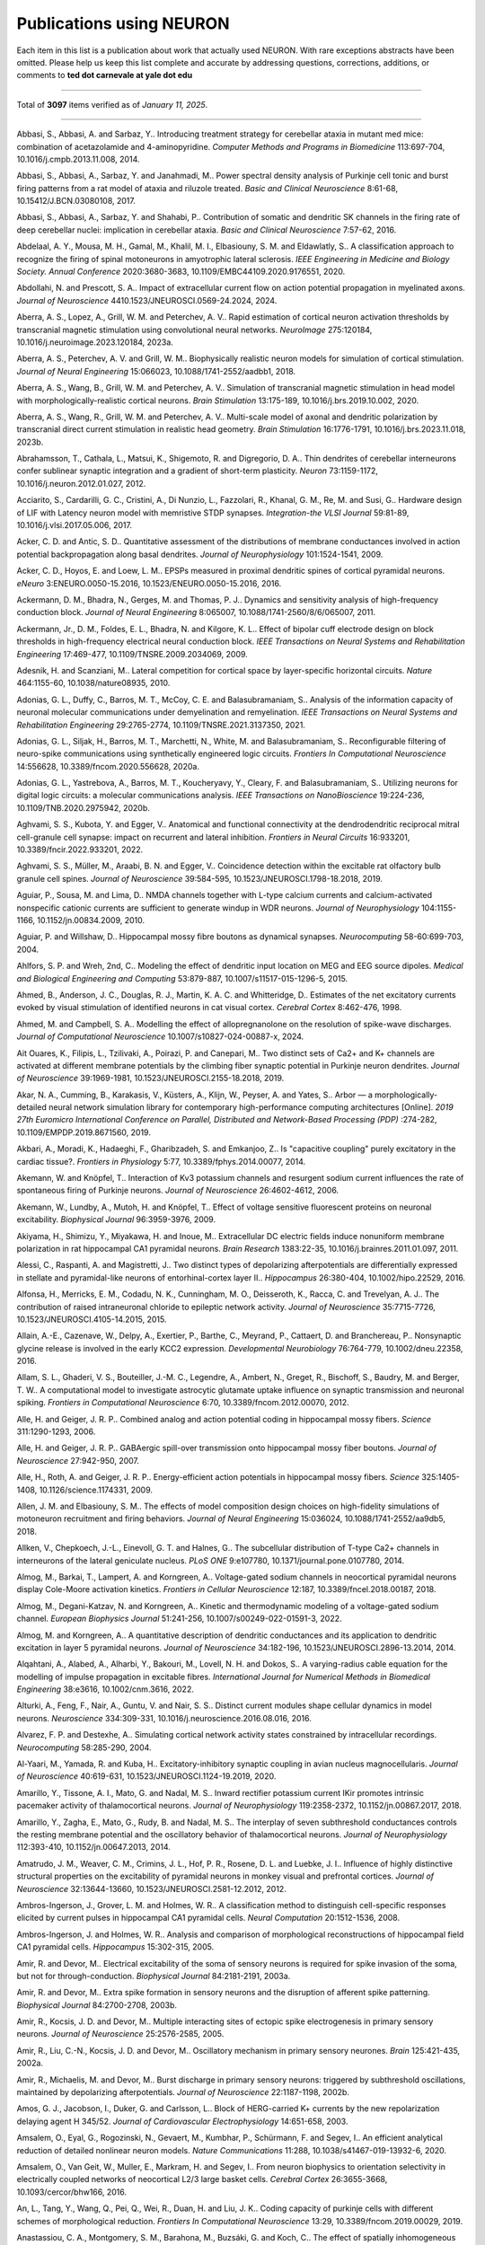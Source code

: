 .. generated from HTML via
.. pandoc publications-using-neuron.html -f html -t rst -o publications-using-neuron.rst 

.. _publications_using_neuron:

Publications using NEURON
=========================

Each item in this list is a publication about work that actually used
NEURON. With rare exceptions abstracts have been omitted. Please help
us keep this list complete and accurate by addressing questions,
corrections, additions, or comments to **ted dot carnevale at yale
dot edu**

----

Total of **3097** items verified as of *January 11, 2025*.

----


Abbasi, S., Abbasi, A. and Sarbaz, Y.. Introducing treatment
strategy for cerebellar ataxia in mutant med mice: combination of
acetazolamide and 4-aminopyridine. *Computer Methods and Programs
in Biomedicine* 113:697-704, 10.1016/j.cmpb.2013.11.008, 2014.

Abbasi, S., Abbasi, A., Sarbaz, Y. and Janahmadi, M.. Power
spectral density analysis of Purkinje cell tonic and burst firing
patterns from a rat model of ataxia and riluzole treated. *Basic
and Clinical Neuroscience* 8:61-68, 10.15412/J.BCN.03080108, 2017.

Abbasi, S., Abbasi, A., Sarbaz, Y. and Shahabi, P.. Contribution
of somatic and dendritic SK channels in the firing rate of deep
cerebellar nuclei: implication in cerebellar ataxia. *Basic and
Clinical Neuroscience* 7:57-62, 2016.

Abdelaal, A. Y., Mousa, M. H., Gamal, M., Khalil, M. I.,
Elbasiouny, S. M. and Eldawlatly, S.. A classification approach to
recognize the firing of spinal motoneurons in amyotrophic lateral
sclerosis. *IEEE Engineering in Medicine and Biology Society.
Annual Conference* 2020:3680-3683, 10.1109/EMBC44109.2020.9176551,
2020.

Abdollahi, N. and Prescott, S. A.. Impact of extracellular current
flow on action potential propagation in myelinated axons. *Journal
of Neuroscience* 4410.1523/JNEUROSCI.0569-24.2024, 2024.

Aberra, A. S., Lopez, A., Grill, W. M. and Peterchev, A. V.. Rapid
estimation of cortical neuron activation thresholds by
transcranial magnetic stimulation using convolutional neural
networks. *NeuroImage* 275:120184,
10.1016/j.neuroimage.2023.120184, 2023a.

Aberra, A. S., Peterchev, A. V. and Grill, W. M.. Biophysically
realistic neuron models for simulation of cortical stimulation.
*Journal of Neural Engineering* 15:066023,
10.1088/1741-2552/aadbb1, 2018.

Aberra, A. S., Wang, B., Grill, W. M. and Peterchev, A. V..
Simulation of transcranial magnetic stimulation in head model with
morphologically-realistic cortical neurons. *Brain Stimulation*
13:175-189, 10.1016/j.brs.2019.10.002, 2020.

Aberra, A. S., Wang, R., Grill, W. M. and Peterchev, A. V..
Multi-scale model of axonal and dendritic polarization by
transcranial direct current stimulation in realistic head
geometry. *Brain Stimulation* 16:1776-1791,
10.1016/j.brs.2023.11.018, 2023b.

Abrahamsson, T., Cathala, L., Matsui, K., Shigemoto, R. and
Digregorio, D. A.. Thin dendrites of cerebellar interneurons
confer sublinear synaptic integration and a gradient of short-term
plasticity. *Neuron* 73:1159-1172, 10.1016/j.neuron.2012.01.027,
2012.

Acciarito, S., Cardarilli, G. C., Cristini, A., Di Nunzio, L.,
Fazzolari, R., Khanal, G. M., Re, M. and Susi, G.. Hardware design
of LIF with Latency neuron model with memristive STDP synapses.
*Integration-the VLSI Journal* 59:81-89,
10.1016/j.vlsi.2017.05.006, 2017.

Acker, C. D. and Antic, S. D.. Quantitative assessment of the
distributions of membrane conductances involved in action
potential backpropagation along basal dendrites. *Journal of
Neurophysiology* 101:1524-1541, 2009.

Acker, C. D., Hoyos, E. and Loew, L. M.. EPSPs measured in
proximal dendritic spines of cortical pyramidal neurons. *eNeuro*
3:ENEURO.0050-15.2016, 10.1523/ENEURO.0050-15.2016, 2016.

Ackermann, D. M., Bhadra, N., Gerges, M. and Thomas, P. J..
Dynamics and sensitivity analysis of high-frequency conduction
block. *Journal of Neural Engineering* 8:065007,
10.1088/1741-2560/8/6/065007, 2011.

Ackermann, Jr., D. M., Foldes, E. L., Bhadra, N. and Kilgore, K.
L.. Effect of bipolar cuff electrode design on block thresholds in
high-frequency electrical neural conduction block. *IEEE
Transactions on Neural Systems and Rehabilitation Engineering*
17:469-477, 10.1109/TNSRE.2009.2034069, 2009.

Adesnik, H. and Scanziani, M.. Lateral competition for cortical
space by layer-specific horizontal circuits. *Nature* 464:1155-60,
10.1038/nature08935, 2010.

Adonias, G. L., Duffy, C., Barros, M. T., McCoy, C. E. and
Balasubramaniam, S.. Analysis of the information capacity of
neuronal molecular communications under demyelination and
remyelination. *IEEE Transactions on Neural Systems and
Rehabilitation Engineering* 29:2765-2774,
10.1109/TNSRE.2021.3137350, 2021.

Adonias, G. L., Siljak, H., Barros, M. T., Marchetti, N., White,
M. and Balasubramaniam, S.. Reconfigurable filtering of
neuro-spike communications using synthetically engineered logic
circuits. *Frontiers In Computational Neuroscience* 14:556628,
10.3389/fncom.2020.556628, 2020a.

Adonias, G. L., Yastrebova, A., Barros, M. T., Koucheryavy, Y.,
Cleary, F. and Balasubramaniam, S.. Utilizing neurons for digital
logic circuits: a molecular communications analysis. *IEEE
Transactions on NanoBioscience* 19:224-236,
10.1109/TNB.2020.2975942, 2020b.

Aghvami, S. S., Kubota, Y. and Egger, V.. Anatomical and
functional connectivity at the dendrodendritic reciprocal mitral
cell-granule cell synapse: impact on recurrent and lateral
inhibition. *Frontiers in Neural Circuits* 16:933201,
10.3389/fncir.2022.933201, 2022.

Aghvami, S. S., Müller, M., Araabi, B. N. and Egger, V..
Coincidence detection within the excitable rat olfactory bulb
granule cell spines. *Journal of Neuroscience* 39:584-595,
10.1523/JNEUROSCI.1798-18.2018, 2019.

Aguiar, P., Sousa, M. and Lima, D.. NMDA channels together with
L-type calcium currents and calcium-activated nonspecific cationic
currents are sufficient to generate windup in WDR neurons.
*Journal of Neurophysiology* 104:1155-1166, 10.1152/jn.00834.2009,
2010.

Aguiar, P. and Willshaw, D.. Hippocampal mossy fibre boutons as
dynamical synapses. *Neurocomputing* 58-60:699-703, 2004.

Ahlfors, S. P. and Wreh, 2nd, C.. Modeling the effect of dendritic
input location on MEG and EEG source dipoles. *Medical and
Biological Engineering and Computing* 53:879-887,
10.1007/s11517-015-1296-5, 2015.

Ahmed, B., Anderson, J. C., Douglas, R. J., Martin, K. A. C. and
Whitteridge, D.. Estimates of the net excitatory currents evoked
by visual stimulation of identified neurons in cat visual cortex.
*Cerebral Cortex* 8:462-476, 1998.

Ahmed, M. and Campbell, S. A.. Modelling the effect of
allopregnanolone on the resolution of spike-wave discharges.
*Journal of Computational Neuroscience*
10.1007/s10827-024-00887-x, 2024.

Ait Ouares, K., Filipis, L., Tzilivaki, A., Poirazi, P. and
Canepari, M.. Two distinct sets of Ca2+ and K+ channels are
activated at different membrane potentials by the climbing fiber
synaptic potential in Purkinje neuron dendrites. *Journal of
Neuroscience* 39:1969-1981, 10.1523/JNEUROSCI.2155-18.2018, 2019.

Akar, N. A., Cumming, B., Karakasis, V., Küsters, A., Klijn, W.,
Peyser, A. and Yates, S.. Arbor — a morphologically-detailed
neural network simulation library for contemporary
high-performance computing architectures [Online]. *2019 27th
Euromicro International Conference on Parallel, Distributed and
Network-Based Processing (PDP)* :274-282,
10.1109/EMPDP.2019.8671560, 2019.

Akbari, A., Moradi, K., Hadaeghi, F., Gharibzadeh, S. and
Emkanjoo, Z.. Is "capacitive coupling" purely excitatory in the
cardiac tissue?. *Frontiers in Physiology* 5:77,
10.3389/fphys.2014.00077, 2014.

Akemann, W. and Knöpfel, T.. Interaction of Kv3 potassium channels
and resurgent sodium current influences the rate of spontaneous
firing of Purkinje neurons. *Journal of Neuroscience*
26:4602-4612, 2006.

Akemann, W., Lundby, A., Mutoh, H. and Knöpfel, T.. Effect of
voltage sensitive fluorescent proteins on neuronal excitability.
*Biophysical Journal* 96:3959-3976, 2009.

Akiyama, H., Shimizu, Y., Miyakawa, H. and Inoue, M..
Extracellular DC electric fields induce nonuniform membrane
polarization in rat hippocampal CA1 pyramidal neurons. *Brain
Research* 1383:22-35, 10.1016/j.brainres.2011.01.097, 2011.

Alessi, C., Raspanti, A. and Magistretti, J.. Two distinct types
of depolarizing afterpotentials are differentially expressed in
stellate and pyramidal-like neurons of entorhinal-cortex layer
II.. *Hippocampus* 26:380-404, 10.1002/hipo.22529, 2016.

Alfonsa, H., Merricks, E. M., Codadu, N. K., Cunningham, M. O.,
Deisseroth, K., Racca, C. and Trevelyan, A. J.. The contribution
of raised intraneuronal chloride to epileptic network activity.
*Journal of Neuroscience* 35:7715-7726,
10.1523/JNEUROSCI.4105-14.2015, 2015.

Allain, A.-E., Cazenave, W., Delpy, A., Exertier, P., Barthe, C.,
Meyrand, P., Cattaert, D. and Branchereau, P.. Nonsynaptic glycine
release is involved in the early KCC2 expression. *Developmental
Neurobiology* 76:764-779, 10.1002/dneu.22358, 2016.

Allam, S. L., Ghaderi, V. S., Bouteiller, J.-M. C., Legendre, A.,
Ambert, N., Greget, R., Bischoff, S., Baudry, M. and Berger, T.
W.. A computational model to investigate astrocytic glutamate
uptake influence on synaptic transmission and neuronal spiking.
*Frontiers in Computational Neuroscience* 6:70,
10.3389/fncom.2012.00070, 2012.

Alle, H. and Geiger, J. R. P.. Combined analog and action
potential coding in hippocampal mossy fibers. *Science*
311:1290-1293, 2006.

Alle, H. and Geiger, J. R. P.. GABAergic spill-over transmission
onto hippocampal mossy fiber boutons. *Journal of Neuroscience*
27:942-950, 2007.

Alle, H., Roth, A. and Geiger, J. R. P.. Energy-efficient action
potentials in hippocampal mossy fibers. *Science* 325:1405-1408,
10.1126/science.1174331, 2009.

Allen, J. M. and Elbasiouny, S. M.. The effects of model
composition design choices on high-fidelity simulations of
motoneuron recruitment and firing behaviors. *Journal of Neural
Engineering* 15:036024, 10.1088/1741-2552/aa9db5, 2018.

Allken, V., Chepkoech, J.-L., Einevoll, G. T. and Halnes, G.. The
subcellular distribution of T-type Ca2+ channels in interneurons
of the lateral geniculate nucleus. *PLoS ONE* 9:e107780,
10.1371/journal.pone.0107780, 2014.

Almog, M., Barkai, T., Lampert, A. and Korngreen, A..
Voltage-gated sodium channels in neocortical pyramidal neurons
display Cole-Moore activation kinetics. *Frontiers in Cellular
Neuroscience* 12:187, 10.3389/fncel.2018.00187, 2018.

Almog, M., Degani-Katzav, N. and Korngreen, A.. Kinetic and
thermodynamic modeling of a voltage-gated sodium channel.
*European Biophysics Journal* 51:241-256,
10.1007/s00249-022-01591-3, 2022.

Almog, M. and Korngreen, A.. A quantitative description of
dendritic conductances and its application to dendritic excitation
in layer 5 pyramidal neurons. *Journal of Neuroscience*
34:182-196, 10.1523/JNEUROSCI.2896-13.2014, 2014.

Alqahtani, A., Alabed, A., Alharbi, Y., Bakouri, M., Lovell, N. H.
and Dokos, S.. A varying-radius cable equation for the modelling
of impulse propagation in excitable fibres. *International Journal
for Numerical Methods in Biomedical Engineering* 38:e3616,
10.1002/cnm.3616, 2022.

Alturki, A., Feng, F., Nair, A., Guntu, V. and Nair, S. S..
Distinct current modules shape cellular dynamics in model neurons.
*Neuroscience* 334:309-331, 10.1016/j.neuroscience.2016.08.016,
2016.

Alvarez, F. P. and Destexhe, A.. Simulating cortical network
activity states constrained by intracellular recordings.
*Neurocomputing* 58:285-290, 2004.

Al-Yaari, M., Yamada, R. and Kuba, H.. Excitatory-inhibitory
synaptic coupling in avian nucleus magnocellularis. *Journal of
Neuroscience* 40:619-631, 10.1523/JNEUROSCI.1124-19.2019, 2020.

Amarillo, Y., Tissone, A. I., Mato, G. and Nadal, M. S.. Inward
rectifier potassium current IKir promotes intrinsic pacemaker
activity of thalamocortical neurons. *Journal of Neurophysiology*
119:2358-2372, 10.1152/jn.00867.2017, 2018.

Amarillo, Y., Zagha, E., Mato, G., Rudy, B. and Nadal, M. S.. The
interplay of seven subthreshold conductances controls the resting
membrane potential and the oscillatory behavior of thalamocortical
neurons. *Journal of Neurophysiology* 112:393-410,
10.1152/jn.00647.2013, 2014.

Amatrudo, J. M., Weaver, C. M., Crimins, J. L., Hof, P. R.,
Rosene, D. L. and Luebke, J. I.. Influence of highly distinctive
structural properties on the excitability of pyramidal neurons in
monkey visual and prefrontal cortices. *Journal of Neuroscience*
32:13644-13660, 10.1523/JNEUROSCI.2581-12.2012, 2012.

Ambros-Ingerson, J., Grover, L. M. and Holmes, W. R.. A
classification method to distinguish cell-specific responses
elicited by current pulses in hippocampal CA1 pyramidal cells.
*Neural Computation* 20:1512-1536, 2008.

Ambros-Ingerson, J. and Holmes, W. R.. Analysis and comparison of
morphological reconstructions of hippocampal field CA1 pyramidal
cells. *Hippocampus* 15:302-315, 2005.

Amir, R. and Devor, M.. Electrical excitability of the soma of
sensory neurons is required for spike invasion of the soma, but
not for through-conduction. *Biophysical Journal* 84:2181-2191,
2003a.

Amir, R. and Devor, M.. Extra spike formation in sensory neurons
and the disruption of afferent spike patterning. *Biophysical
Journal* 84:2700-2708, 2003b.

Amir, R., Kocsis, J. D. and Devor, M.. Multiple interacting sites
of ectopic spike electrogenesis in primary sensory neurons.
*Journal of Neuroscience* 25:2576-2585, 2005.

Amir, R., Liu, C.-N., Kocsis, J. D. and Devor, M.. Oscillatory
mechanism in primary sensory neurones. *Brain* 125:421-435, 2002a.

Amir, R., Michaelis, M. and Devor, M.. Burst discharge in primary
sensory neurons: triggered by subthreshold oscillations,
maintained by depolarizing afterpotentials. *Journal of
Neuroscience* 22:1187-1198, 2002b.

Amos, G. J., Jacobson, I., Duker, G. and Carlsson, L.. Block of
HERG-carried K+ currents by the new repolarization delaying agent
H 345/52. *Journal of Cardiovascular Electrophysiology*
14:651-658, 2003.

Amsalem, O., Eyal, G., Rogozinski, N., Gevaert, M., Kumbhar, P.,
Schürmann, F. and Segev, I.. An efficient analytical reduction of
detailed nonlinear neuron models. *Nature Communications* 11:288,
10.1038/s41467-019-13932-6, 2020.

Amsalem, O., Van Geit, W., Muller, E., Markram, H. and Segev, I..
From neuron biophysics to orientation selectivity in electrically
coupled networks of neocortical L2/3 large basket cells. *Cerebral
Cortex* 26:3655-3668, 10.1093/cercor/bhw166, 2016.

An, L., Tang, Y., Wang, Q., Pei, Q., Wei, R., Duan, H. and Liu, J.
K.. Coding capacity of purkinje cells with different schemes of
morphological reduction. *Frontiers In Computational Neuroscience*
13:29, 10.3389/fncom.2019.00029, 2019.

Anastassiou, C. A., Montgomery, S. M., Barahona, M., Buzsáki, G.
and Koch, C.. The effect of spatially inhomogeneous extracellular
electric fields on neurons. *Journal of Neuroscience*
30:1925-1936, 10.1523/JNEUROSCI.3635-09.2010, 2010.

Anaya, C. J., Zander, H. J., Graham, R. D., Sankarasubramanian, V.
and Lempka, S. F.. Evoked potentials recorded from the spinal cord
during neurostimulation for pain: a computational modeling study.
*Neuromodulation* 23:64-73, 10.1111/ner.12965, 2020.

Anderson, D. N., Anderson, C., Lanka, N., Sharma, R., Butson, C.
R., Baker, B. W. and Dorval, A. D.. The μDBS: multiresolution,
directional deep brain stimulation for improved targeting of small
diameter fibers. *Frontiers in Neuroscience* 13:1152,
10.3389/fnins.2019.01152, 2019a.

Anderson, D. N., Duffley, G., Vorwerk, J., Dorval, A. D. and
Butson, C. R.. Anodic stimulation misunderstood: preferential
activation of fiber orientations with anodic waveforms in deep
brain stimulation. *Journal of Neural Engineering* 16:016026,
10.1088/1741-2552/aae590, 2019b.

Anderson, D. N., Osting, B., Vorwerk, J., Dorval, A. D. and
Butson, C. R.. Optimized programming algorithm for cylindrical and
directional deep brain stimulation electrodes. *Journal of Neural
Engineering* 15:026005, 10.1088/1741-2552/aaa14b, 2018a.

Anderson, J. C., Binzegger, T., Kahana, O., Segev, I. and Martin,
K. A. C.. Dendritic asymmetry cannot account for directional
responses of neurons in visual cortex. *Nature Neuroscience*
2:820-824, 1999.

Anderson, R. W., Farokhniaee, A., Gunalan, K., Howell, B. and
McIntyre, C. C.. Action potential initiation, propagation, and
cortical invasion in the hyperdirect pathway during subthalamic
deep brain stimulation. *Brain Stimulation* 11:1140-1150,
10.1016/j.brs.2018.05.008, 2018b.

Andrade, A., Hope, J., Allen, A., Yorgan, V., Lipscombe, D. and
Pan, J. Q.. A rare schizophrenia risk variant of CACNA1I disrupts
CaV3.3 channel activity. *Scientific Reports* 6:34233,
10.1038/srep34233, 2016.

Andreakos, N., Yue, S. and Cutsuridis, V.. Recall performance
improvement in a bio-inspired model of the mammalian hippocampus
[Online]. *Brain Informatics* :319-328, 2020.

Andreakos, N., Yue, S. and Cutsuridis, V.. Quantitative
investigation of memory recall performance of a computational
microcircuit model of the hippocampus. *Brain Informatics* 8:9,
10.1186/s40708-021-00131-7, 2021.

Andree, A., Li, N., Butenko, K., Kober, M., Chen, J. Z., Higuchi,
T., Fauser, M., Storch, A., Ip, C. W., Kühn, A. A., Horn, A. and
van Rienen, U.. Deep brain stimulation electrode modeling in rats.
*Experimental Neurology* 350:113978,
10.1016/j.expneurol.2022.113978, 2022.

Andreozzi, E., Carannante, I., D'Addio, G., Cesarelli, M. and
Balbi, P.. Phenomenological models of Nav1.5. A side by side,
procedural, hands-on comparison between Hodgkin-Huxley and kinetic
formalisms. *Scientific Reports* 9:17493,
10.1038/s41598-019-53662-9, 2019.

Androuin, A., Potier, B., Nägerl, U. V., Cattaert, D., Danglot,
L., Thierry, M., Youssef, I., Triller, A., Duyckaerts, C.,
Hachimi, K. H. E., Dutar, P., Delatour, B. and Marty, S.. Evidence
for altered dendritic spine compartmentalization in Alzheimer's
disease and functional effects in a mouse model. *Acta
Neuropathologica* 135:839-854, 10.1007/s00401-018-1847-6, 2018.

Angelo, K., London, M., Christensen, S. R. and Häusser, M.. Local
and global effects of I-h distribution in dendrites of mammalian
neurons. *Journal of Neuroscience* 27:8643-8653, 2007.

Angulo, S. L., Henzi, T., Neymotin, S. A., Suarez, M. D., Lytton,
W. W., Schwaller, B. and Moreno, H.. Amyloid pathology-produced
unexpected modifications of calcium homeostasis in hippocampal
subicular dendrites. *Alzheimer's and Dementia* 16:251-261,
10.1016/j.jalz.2019.07.017, 2020.

Angulo, S. L., Orman, R., Neymotin, S. A., Liu, L., Buitrago, L.,
Cepeda-Prado, E., Stefanov, D., Lytton, W. W., Stewart, M., Small,
S. A., Duff, K. E. and Moreno, H.. Tau and amyloid-related
pathologies in the entorhinal cortex have divergent effects in the
hippocampal circuit. *Neurobiology of Disease* 108:261-276,
10.1016/j.nbd.2017.08.015, 2017.

Anirudhan, A. and Narayanan, R.. Analogous synaptic plasticity
profiles emerge from disparate channel combinations. *Journal of
Neuroscience* 35:4691-4705, 10.1523/JNEUROSCI.4223-14.2015, 2015.

Ankri, L., Ezra-Tsur, E., Maimon, S. R., Kaushansky, N. and
Rivlin-Etzion, M.. Antagonistic center-surround mechanisms for
direction selectivity in the retina. *Cell Reports* 31:107608,
10.1016/j.celrep.2020.107608, 2020.

Antunes, G., Faria da Silva, S. F. and Simoes de Souza, F. M..
Mirror neurons modeled through spike-timing-dependent plasticity
are affected by channelopathies associated with autism spectrum
disorder. *International Journal of Neural Systems* 28:1750058,
10.1142/S0129065717500587, 2018.

Anwar, H., Caby, S., Dura-Bernal, S., D'Onofrio, D., Hasegan, D.,
Deible, M., Grunblatt, S., Chadderdon, G. L., Kerr, C. C.,
Lakatos, P., Lytton, W. W., Hazan, H. and Neymotin, S. A..
Training a spiking neuronal network model of visual-motor cortex
to play a virtual racket-ball game using reinforcement learning.
*PLoS ONE* 17:e0265808, 10.1371/journal.pone.0265808, 2022.

Anwar, H., Hepburn, I., Nedelescu, H., Chen, W. and De Schutter,
E.. Stochastic calcium mechanisms cause dendritic calcium spike
variability. *Journal of Neuroscience* 33:15848-15867,
10.1523/JNEUROSCI.1722-13.2013, 2013.

Anwar, H., Hong, S. and De Schutter, E.. Controlling
Ca2+-activated K+ channels with models of Ca2+ buffering in
Purkinje cells. *Cerebellum* 11:681-693,
10.1007/s12311-010-0224-3, 2012.

Anwar, H., Roome, C. J., Nedelescu, H., Chen, W., Kuhn, B. and De
Schutter, E.. Dendritic diameters affect the spatial variability
of intracellular calcium dynamics in computer models. *Frontiers
in Cellular Neuroscience* 8:168, 10.3389/fncel.2014.00168, 2014.

Apollo, N., Grayden, D. B., Burkitt, A. N., Meffin, H. and
Kameneva, T.. Modeling intrinsic electrophysiology of AII amacrine
cells: preliminary results [Online]. *IEEE Engineering in Medicine
and Biology Society Proceedings* 2013:6551-6554,
10.1109/EMBC.2013.6611056, 2013.

Apostolides, P. F., Milstein, A. D., Grienberger, C., Bittner, K.
C. and Magee, J. C.. Axonal filtering allows reliable output
during dendritic plateau-driven complex spiking in Ca1 neurons.
*Neuron* 89:770-783, 10.1016/j.neuron.2015.12.040, 2016.

Appukuttan, S., Bologna, L. L., Schürmann, F., Migliore, M. and
Davison, A. P.. EBRAINS Live Papers - Interactive Resource Sheets
for Computational Studies in Neuroscience. *Neuroinformatics*
10.1007/s12021-022-09598-z, 2022.

Appukuttan, S., Brain, K. L. and Manchanda, R.. A computational
model of urinary bladder smooth muscle syncytium: validation and
investigation of electrical properties. *Journal of Computational
Neuroscience* 38:167-187, 10.1007/s10827-014-0532-6, 2015a.

Appukuttan, S., Brain, K. L. and Manchanda, R.. Modeling
extracellular fields for a three-dimensional network of cells
using NEURON. *Journal of Neuroscience Methods* 290:27-38,
10.1016/j.jneumeth.2017.07.005, 2017a.

Appukuttan, S., Brain, K. L. and Manchanda, R.. Effect of
variations in gap junctional coupling on the frequency of
oscillatory action potentials in a smooth muscle syncytium.
*Frontiers in Physiology* 12:655225, 10.3389/fphys.2021.655225,
2021.

Appukuttan, S. and Davison, A. P.. Reproducing and quantitatively
validating a biologically-constrained point-neuron model of CA1
pyramidal cells. *Frontiers in Integrative Neuroscience*
1610.3389/fnint.2022.1041423, 2022.

Appukuttan, S., Mandge, D. and Manchanda, R.. Implementation of
syncytial models in NEURON simulator for improved efficiency
[Online]. *2020 28th Euromicro International Conference on
Parallel, Distributed and Network-Based Processing (PDP)*
:266-273, 10.1109/PDP50117.2020.00048, 2020.

Appukuttan, S., Padmakumar, M., Brain, K. L. and Manchanda, R.. A
method for the analysis of AP foot convexity: insights into smooth
muscle biophysics. *Frontiers in Bioengineering and Biotechnology*
5:64, 10.3389/fbioe.2017.00064, 2017b.

Appukuttan, S., Padmakumar, M., Young, J. S., Brain, K. L. and
Manchanda, R.. Investigation of the syncytial nature of detrusor
smooth muscle as a determinant of action potential shape.
*Frontiers in Physiology* 9:1300, 10.3389/fphys.2018.01300, 2018.

Appukuttan, S., Sathe, R. and Manchanda, R.. Modular approach to
modeling homotypic and heterotypic gap junctions [Online]. *2015
IEEE 5th International Conference on Computational Advances in Bio
and Medical Sciences*, 10.1109/iccabs.2015.7344707, 2015b.

Appukuttan, S., Sathe, R. and Manchanda, R.. Influence of gap
junction subtypes on passive and active electrical properties of
syncytial tissues [Online]. *2016 International Conference on
Systems in Medicine and Biology*, 10.1109/icsmb.2016.7915104,
2016.

Aradi, I. and Erdi, P.. Multicompartmental modeling of neural
circuits in the olfactory bulb. *International Journal of Neural
Systems* 7:519-527, 1996a.

Aradi, I. and Erdi, P.. Multicompartmental modeling of the
olfactory bulb. *Cybernetics and Systems* 27:605-615, 1996b.

Aradi, I. and Erdi, P.. Signal generation and propagation in the
olfactory bulb: multicompartmental modeling. *Computers and
Mathematics with Applications* 32:1-27, 1996c.

Aradi, I. and Erdi, P.. Simulation of the whole olfactory bulb
based on detailed single cell models. *Neurobiology* 4:251-252,
1996d.

Aradi, I. and Maccaferri, G.. Cell type-specific synaptic dynamics
of synchronized bursting in the juvenile CA3 rat hippocampus.
*Journal of Neuroscience* 24:9681-9692, 2004.

Aradi, I., Santhakumar, V., Chen, K. and Soltesz, I.. Postsynaptic
effects of GABAergic synaptic diversity: regulation of neuronal
excitability by changes in IPSC variance. *Neuropharmacology*
43:511-522, 2002.

Aradi, I., Santhakumar, V. and Soltesz, I.. Impact of
heterogeneous perisomatic IPSC populations on pyramidal cell
firing rates. *Journal of Neurophysiology* 91:2849-2858, 2004.

Aradi, I. and Soltesz, I.. Modulation of network behaviour by
changes in variance in interneuronal properties. *Journal of
Physiology* 538:227-251, 2002.

Arai, I., Tanaka, M. and Tachibana, M.. Active roles of
electrically coupled bipolar cell network in the adult retina.
*Journal of Neuroscience* 30:9260-9270,
10.1523/JNEUROSCI.1590-10.2010, 2010.

Araya, R., Vogels, T. P. and Yuste, R.. Activity-dependent
dendritic spine neck changes are correlated with synaptic
strength. *Proceedings of the National Academy of Sciences of the
United States of America* 111:E2895-E2904,
10.1073/pnas.1321869111, 2014.

Arcas, J. M., Oudaha, K., González, A., Fernández-Trillo, J.,
Peralta, F. A., Castro-Marsal, J., Poyraz, S., Taberner, F., Sala,
S., de la Peña, E., Gomis, A. and Viana, F.. The ion channel TRPM8
is a direct target of the immunosuppressant rapamycin in primary
sensory neurons. *British Journal of Pharmacology* 181:3192-3214,
10.1111/bph.16402, 2024.

Archie, K. A. and Mel, B. W.. A model for intradendritic
computation of binocular disparity. *Nature Neuroscience* 3:54-63,
2000.

Arias, E. R., Valle-Leija, P., Morales, M. A. and Cifuentes, F..
Differential contribution of BDNF and NGF to long-term
potentiation in the superior cervical ganglion of the rat.
*Neuropharmacology* 81:206-214, 10.1016/j.neuropharm.2014.02.001,
2014.

Ariav, G., Polsky, A. and Schiller, J.. Submillisecond precision
of the input-output transformation function mediated by fast
sodium dendritic spikes in basal dendrites of CA1 pyramidal
neurons. *Journal of Neuroscience* 23:7750-7758, 2003.

Arkhipov, A., Gouwens, N. W., Billeh, Y. N., Gratiy, S., Iyer, R.,
Wei, Z., Xu, Z., Abbasi-Asl, R., Berg, J., Buice, M., Cain, N., da
Costa, N., de Vries, S., Denman, D., Durand, S., Feng, D., Jarsky,
T., Lecoq, J., Lee, B., Li, L., Mihalas, S., Ocker, G. K., Olsen,
S. R., Reid, R. C., Soler-Llavina, G., Sorensen, S. A., Wang, Q.,
Waters, J., Scanziani, M. and Koch, C.. Visual physiology of the
layer 4 cortical circuit in silico. *PLoS Computational Biology*
14:e1006535, 10.1371/journal.pcbi.1006535, 2018.

Arleo, A., Nieus, T., Bezzi, M., D'Errico, A., D'Angelo, E. and
Coenen, O. J.-M. D.. How synaptic release probability shapes
neuronal transmission: information-theoretic analysis in a
cerebellar granule cell. *Neural Computation* 22:2031-2058,
10.1162/NECO_a_00006-Arleo, 2010.

Arnaudon, A., Reva, M., Zbili, M., Markram, H., Van Geit, W. and
Kanari, L.. Controlling morpho-electrophysiological variability of
neurons with detailed biophysical models. *iScience* 26:108222,
10.1016/j.isci.2023.108222, 2023.

Arruda, D., Publio, R. and Roque, A. C.. The periglomerular cell
of the olfactory bulb and its role in controlling mitral cell
spiking: a computational model. *PLoS ONE* 8:e56148,
10.1371/journal.pone.0056148, 2013.

Arsiero, M., Lüscher, H.-R., Lundstrom, B. N. and Giugliano, M..
The impact of input fluctuations on the frequency-current
relationships of layer 5 pyramidal neurons in the rat medial
prefrontal cortex. *Journal of Neuroscience* 27:3274-3284, 2007.

Aruljothi, S. and Manchanda, R.. A biophysically comprehensive
model of urothelial afferent neurons: implications for sensory
signalling in urinary bladder. *Journal of Computational
Neuroscience* 52:21-37, 10.1007/s10827-024-00865-3, 2024.

Aruljothi, S., Mandge, D. and Manchanda, R.. A biophysical model
of heat sensitivity in nociceptive C-fiber neurons [Online]. *2017
8th International IEEE/EMBS Conference on Neural Engineering*,
10.1109/ner.2017.8008422, 2017.

Ascoli, G. A., Gasparini, S., Medinilla, V. and Migliore, M..
Local control of postinhibitory rebound spiking in CA1 pyramidal
neuron dendrites. *Journal of Neuroscience* 30:6434-6442,
10.1523/JNEUROSCI.4066-09.2010, 2010.

Ashhad, S. and Feldman, J. L.. Emergent elements of inspiratory
rhythmogenesis: network synchronization and synchrony propagation.
*Neuron* 106:482-497.e4, 10.1016/j.neuron.2020.02.005, 2020.

Ashhad, S. and Narayanan, R.. Quantitative interactions between
the A-type K+ current and inositol trisphosphate receptors
regulate intraneuronal Ca2+ waves and synaptic plasticity.
*Journal of Physiology* 591:1645-1669,
10.1113/jphysiol.2012.245688, 2013.

Ashhad, S. and Narayanan, R.. Active dendrites regulate the impact
of gliotransmission on rat hippocampal pyramidal neurons..
*Proceedings of the National Academy of Sciences of the United
States of America* 113:E3280-E3289, 10.1073/pnas.1522180113, 2016.

Aspart, F., Ladenbauer, J. and Obermayer, K.. Extending
integrate-and-fire model neurons to account for the effects of
weak electric fields and input filtering mediated by the dendrite.
*PLoS Computational Biology* 12:e1005206,
10.1371/journal.pcbi.1005206, 2016.

Aspart, F., Remme, M. W. H. and Obermayer, K.. Differential
polarization of cortical pyramidal neuron dendrites through weak
extracellular fields. *PLoS Computational Biology* 14:e1006124,
10.1371/journal.pcbi.1006124, 2018.

Athilingam, J. C., Ben-Shalom, R., Keeshen, C. M., Sohal, V. S.
and Bender, K. J.. Serotonin enhances excitability and gamma
frequency temporal integration in mouse prefrontal fast-spiking
interneurons. *eLife* 610.7554/eLife.31991, 2017.

Aubie, B., Sayegh, R. and Faure, P. A.. Duration tuning across
vertebrates. *Journal of Neuroscience* 32:6373-6390,
10.1523/JNEUROSCI.5624-11.2012, 2012.

Augustin, H., Zylbertal, A. and Partridge, L.. A computational
model of the escape response latency in the giant fiber system of
Drosophila melanogaster. *eNeuro* 6:ENEURO.0423-18.2019,
10.1523/ENEURO.0423-18.2019, 2019.

Avella Gonzalez, O. J., van Aerde, K. I., van Elburg, R. A. J.,
Poil, S.-S., Mansvelder, H. D., Linkenkaer-Hansen, K., van Pelt,
J. and van Ooyen, A.. External drive to inhibitory cells induces
alternating episodes of high- and low-amplitude oscillations.
*PLoS Computational Biology* 8:e1002666,
10.1371/journal.pcbi.1002666, 2012.

Avella Gonzalez, O. J., van Aerde, K. I., Mansvelder, H. D., van
Pelt, J. and van Ooyen, A.. Inter-network interactions: impact of
connections between oscillatory neuronal networks on oscillation
frequency and pattern. *PLoS ONE* 9:e100899,
10.1371/journal.pone.0100899, 2014.

Avella Gonzalez, O. J., Mansvelder, H. D., van Pelt, J. and van
Ooyen, A.. H-channels affect frequency, power and amplitude
fluctuations of neuronal network oscillations. *Frontiers in
Computational Neuroscience* 9:141, 10.3389/fncom.2015.00141, 2015.

Aviner, B., Gradwohl, G., Moore, H. J. and Grossman, Y..
Modulation of presynaptic Ca(2+) currents in frog motor nerve
terminals by high pressure.. *European Journal of Neuroscience*
38:2716-2729, 10.1111/ejn.12267, 2013.

Awile, O., Kumbhar, P., Cornu, N., Dura-Bernal, S., King, J. G.,
Lupton, O., Magkanaris, I., McDougal, R. A., Newton, A. J. H.,
Pereira, F., Săvulescu, A., Carnevale, N. T., Lytton, W. W.,
Hines, M. L. and Schürmann, F.. Modernizing the NEURON simulator
for sustainability, portability, and performance. *Frontiers in
Neuroinformatics* 16:884046, 10.3389/fninf.2022.884046, 2022.

Azouz, R.. Dynamic spatiotemporal synaptic integration in cortical
neurons: neuronal gain, revisited. *Journal of Neurophysiology*
94:2785-2796, 2005.

Azouz, R. and Gray, C. M.. Dynamic spike threshold reveals a
mechanism for synaptic coincidence detection in cortical neurons
in vivo. *Proceedings of the National Academy of Sciences of the
United States of America* 97:8110-8115, 2000.

Azouz, R. and Gray, C. M.. Adaptive coincidence detection and
dynamic gain control in visual cortical neurons in vivo. *Neuron*
37:513-523, 2003.

Azouz, R. and Gray, C. M.. Stimulus-selective spiking is driven by
the relative timing of synchronous excitation and disinhibition in
cat striate neurons in vivo. *European Journal of Neuroscience*
28:1286-1300, 2008.

Baccus, S. A.. Synaptic facilitation by reflected action
potentials: enhancement of transmission when nerve impulses
reverse direction at axon branch points. *Proceedings of the
National Academy of Sciences of the United States of America*
95:8345-8350, 1998.

Baccus, S. A., Sahley, C. L. and Muller, K. J.. Multiple sites of
action potential initiation increase neuronal firing rate.
*Journal of Neurophysiology* 86:1226-1236, 2001.

Bacmeister, C. M., Huang, R., Osso, L. A., Thornton, M. A.,
Conant, L., Chavez, A. R., Poleg-Polsky, A. and Hughes, E. G..
Motor learning drives dynamic patterns of intermittent myelination
on learning-activated axons. *Nature Neuroscience* 25:1300-1313,
10.1038/s41593-022-01169-4, 2022.

Bacqué-Cazenave, J., Courtand, G., Beraneck, M., Straka, H.,
Combes, D. and Lambert, F. M.. Locomotion-induced ocular motor
behavior in larval Xenopus is developmentally tuned by
visuo-vestibular reflexes. *Nature Communications*
1310.1038/s41467-022-30636-6, 2022.

Badoual, M., Rudolph, M., Piwkowska, Z., Destexhe, A. and Bal, T..
High discharge variability in neurons driven by current noise.
*Neurocomputing* 65:493-498, 2005.

Badoual, M., Zou, Q., Davison, A. P., Rudolph, M., Bal, T.,
Fregnac, Y. and Destexhe, A.. Biophysical and phenomenological
models of multiple spike interactions in spike-timing dependent
plasticity. *International Journal of Neural Systems* 16:79-97,
2006.

Baez-Nieto, D., Allen, A., Akers-Campbell, S., Yang, L., Budnik,
N., Pupo, A., Shin, Y.-C., Genovese, G., Liao, M., Pérez-Palma,
E., Heyne, H., Lal, D., Lipscombe, D. and Pan, J. Q.. Analysing an
allelic series of rare missense variants of CACNA1I in a Swedish
schizophrenia cohort. *Brain* 145:1839-1853,
10.1093/brain/awab443, 2022.

BagheriMofidi, S. M., Pouladian, M., Jameie, S. B. and
Tehrani-Fard, A. A.. Computational modeling of neuronal current
MRI signals with rat somatosensory cortical neurons.
*Interdisciplinary Sciences: Computational Life Sciences*
8:253-262, 2016a.

BagheriMofidi, S. M., Pouladian, M., Jameie, S. B. and
Tehrani-Fard, A. A.. Estimation of phase signal change in neuronal
current MRI for evoke response of tactile detection with realistic
somatosensory laminar network model. *Australasian Physical and
Engineering Sciences in Medicine* 39:717-726,
10.1007/s13246-016-0467-5, 2016b.

Bagnall, M. W., Hull, C., Bushong, E. A., Ellisman, M. H. and
Scanziani, M.. Multiple clusters of release sites formed by
individual thalamic afferents onto cortical interneurons ensure
reliable transmission. *Neuron* 71:180-194,
10.1016/j.neuron.2011.05.032, 2011.

Bahl, A., Stemmler, M. B., Herz, A. V. M. and Roth, A.. Automated
optimization of a reduced layer 5 pyramidal cell model based on
experimental data. *Journal of Neuroscience Methods* 210:22-34,
10.1016/j.jneumeth.2012.04.006, 2012.

Bahmer, A. and Gupta, D. S.. Role of oscillations in auditory
temporal processing: a general model for temporal processing of
sensory information in the brain?. *Frontiers in Neuroscience*
12:793, 10.3389/fnins.2018.00793, 2018.

Bahmer, A. and Langner, G.. Parameters for a model of an
oscillating neuronal network in the cochlear nucleus defined by
genetic algorithms. *Biological Cybernetics* 102:81-93,
10.1007/s00422-009-0353-2, 2010.

Baker, J. L., Perez-Rosello, T., Migliore, M., Barrionuevo, G. and
Ascoli, G. A.. A computer model of unitary responses from
associational/commissural and perforant path synapses in
hippocampal CA3 pyramidal cells. *Journal of Computational
Neuroscience* 31:137-158, 10.1007/s10827-010-0304-x, 2011.

Baker, J. L., Ryou, J.-W., Wei, X. F., Butson, C. R., Schiff, N.
D. and Purpura, K. P.. Robust modulation of arousal regulation,
performance, and frontostriatal activity through central thalamic
deep brain stimulation in healthy nonhuman primates. *Journal of
Neurophysiology* 116:2383-2404, 10.1152/jn.01129.2015, 2016.

Balaguer, J.-M. and Capogrosso, M.. A computational model of the
interaction between residual cortico-spinal inputs and spinal cord
stimulation after paralysis [Online]. *Proceedings of the 10th
International IEEE/EMBS Conference on Neural Engineering*
:251-254, 10.1109/NER49283.2021.9441219, 2021.

Balakrishnan, S. and Pearce, R. A.. Midazolam and atropine alter
theta oscillations in the hippocampal CA1 region by modulating
both the somatic and distal dendritic dipoles. *Hippocampus*
24:1212-1231, 10.1002/hipo.22307, 2014.

Balakrishnan, S. and Pearce, R. A.. Spatiotemporal characteristics
and pharmacological modulation of multiple gamma oscillations in
the CA1 region of the hippocampus. *Frontiers in Neural Circuits*
8:150, 10.3389/fncir.2014.00150, 2015.

Balbi, P., Martinoia, S., Colombo, R. and Massobrio, P.. Modelling
recurrent discharge in the spinal α-motoneuron: reappraisal of the
F wave. *Clinical Neurophysiology* 125:427-429,
10.1016/j.clinph.2013.09.025, 2014.

Balbi, P., Martinoia, S. and Massobrio, P.. Axon-somatic
back-propagation in detailed models of spinal alpha motoneurons.
*Frontiers in Computational Neuroscience* 9:15,
10.3389/fncom.2015.00015, 2015.

Balbi, P., Massobrio, P. and Hellgren Kotaleski, J.. A single
Markov-type kinetic model accounting for the macroscopic currents
of all human voltage-gated sodium channel isoforms. *PLoS
Computational Biology* 13:e1005737, 10.1371/journal.pcbi.1005737,
2017.

Balcioglu, A., Gillani, R., Doron, M., Burnell, K., Ku, T.,
Erisir, A., Chung, K., Segev, I. and Nedivi, E.. Mapping thalamic
innervation to individual L2/3 pyramidal neurons and modeling
their 'readout' of visual input. *Nature Neuroscience* 26:470-480,
10.1038/s41593-022-01253-9, 2023.

Ball, J. M., Hummos, A. M. and Nair, S. S.. Role of sensory input
distribution and intrinsic connectivity in lateral amygdala during
auditory fear conditioning: a computational study. *Neuroscience*
224:249-267, 10.1016/j.neuroscience.2012.08.030, 2012.

Balmer, T. S., Borges-Merjane, C. and Trussell, L. O.. Incomplete
removal of extracellular glutamate controls synaptic transmission
and integration at a cerebellar synapse. *eLife*
1010.7554/eLife.63819, 2021.

Banerjee, A.. On the phase-space dynamics of systems of spiking
neurons. I: Model and experiments. *Neural Computation*
13:161-193, 2001.

Banitt, Y., Martin, K. A. C. and Segev, I.. Depressed responses of
facilitatory synapses. *Journal of Neurophysiology* 94:865-870,
2005.

Banitt, Y., Martin, K. A. C. and Segev, I.. A biologically
realistic model of contrast invariant orientation tuning by
thalamocortical synaptic depression. *Journal of Neuroscience*
27:10230-10239, 2007.

Bar Ilan, L., Gidon, A. and Segev, I.. Interregional synaptic
competition in neurons with multiple STDP-inducing signals.
*Journal of Neurophysiology* 105:989-998, 10.1152/jn.00612.2010,
2011.

Baranauskas, G., David, Y. and Fleidervish, I. A.. Spatial
mismatch between the Na+ flux and spike initiation in axon initial
segment. *Proceedings of the National Academy of Sciences of the
United States of America* 110:4051-4056, 10.1073/pnas.1215125110,
2013.

Baranauskas, G. and Martina, M.. Sodium currents activate without
a Hodgkin and Huxley-type delay in central mammalian neurons.
*Journal of Neuroscience* 26:671-684, 2006.

Baranauskas, G., Mukovskiy, A., Wolf, F. and Volgushev, M.. The
determinants of the onset dynamics of action potentials in a
computational model. *Neuroscience* 167:1070-1090,
10.1016/j.neuroscience.2010.02.072, 2010.

Baratham, V. L., Dougherty, M. E., Hermiz, J., Ledochowitsch, P.,
Maharbiz, M. M. and Bouchard, K. E.. Columnar localization and
laminar origin of cortical surface electrical potentials. *Journal
of Neuroscience* 42:3733-3748, 10.1523/JNEUROSCI.1787-21.2022,
2022.

Barbieri, R., Bertelli, S., Pusch, M. and Gavazzo, P.. Late sodium
current blocker GS967 inhibits persistent currents induced by
familial hemiplegic migraine type 3 mutations of the SCN1A gene.
*Journal of Headache and Pain* 20:107, 10.1186/s10194-019-1056-2,
2019.

Barbulescu, R., Ciuprina, G., Ionescu, T., Ioan, D. and Silveira,
L. M.. Efficient model reduction of myelinated compartments as
port-Hamiltonian systems [Online]. *Scientific Computing in
Electrical Engineering* :3-12, 2021.

Barbulescu, R., Mestre, G., Oliveira, A. L. and Silveira, L. M..
Learning the dynamics of realistic models of C. elegans nervous
system with recurrent neural networks. *Scientific Reports*
13:467, 10.1038/s41598-022-25421-w, 2023.

Barela, A. J., Waddy, S. P., Lickfett, J. G., Hunter, J., Anido,
A., Helmers, S. L., Goldin, A. L. and Escayg, A.. An epilepsy
mutation in the sodium channel SCN1A that decreases channel
excitability. *Journal of Neuroscience* 26:2714-2723, 2006.

Barkai, O., Butterman, R., Katz, B., Lev, S. and Binshtok, A. M..
The input-output relation of primary nociceptive neurons is
determined by the morphology of the peripheral nociceptive
terminals. *Journal of Neuroscience* 40:9346-9363,
10.1523/JNEUROSCI.1546-20.2020, 2020.

Barkai, O., Goldstein, R. H., Caspi, Y., Katz, B., Lev, S. and
Binshtok, A. M.. The role of Kv7/M potassium channels in
controlling ectopic firing in nociceptors. *Frontiers in Molecular
Neuroscience* 10:181, 10.3389/fnmol.2017.00181, 2017.

Barlow, B. M., Joos, B., Trinh, A. K. and Longtin, A.. Cooling
reverses pathological bifurcations to spontaneous firing caused by
mild traumatic injury. *Chaos* 28:106328, 10.1063/1.5040288, 2018.

Barlow, B. S. M., Longtin, A. and Joós, B.. Impact on
backpropagation of the spatial heterogeneity of sodium channel
kinetics in the axon initial segment. *PLoS Computational Biology*
20:e1011846, 10.1371/journal.pcbi.1011846, 2024.

Barriga-Rivera, A., Guo, T., Yang, C.-Y., Abed, A. A., Dokos, S.,
Lovell, N. H., Morley, J. W. and Suaning, G. J.. High-amplitude
electrical stimulation can reduce elicited neuronal activity in
visual prosthesis. *Scientific Reports* 7:42682,
10.1038/srep42682, 2017.

Barros, M. T., Siljak, H., Mullen, P., Papadias, C., Hyttinen, J.
and Marchetti, N.. Objective supervised machine learning-based
classification and inference of biological neuronal networks.
*Molecules* 2710.3390/molecules27196256, 2022.

Barros-Zulaica, N., Rahmon, J., Chindemi, G., Perin, R., Markram,
H., Muller, E. and Ramaswamy, S.. Estimating the
readily-releasable vesicle pool size at synaptic connections in
the neocortex. *Frontiers in Synaptic Neuroscience* 11:29,
10.3389/fnsyn.2019.00029, 2019.

Barry, J. F., Turner, M. J., Schloss, J. M., Glenn, D. R., Song,
Y., Lukin, M. D., Park, H. and Walsworth, R. L.. Optical magnetic
detection of single-neuron action potentials using quantum defects
in diamond. *Proceedings of the National Academy of Sciences of
the United States of America* 113:14133-14138,
10.1073/pnas.1601513113, 2016.

Bartos, M., Vida, I., Frotscher, M., Geiger, J. R. P. and Jonas,
P.. Rapid signaling at inhibitory synapses in a dentate gyrus
interneuron network. *Journal of Neuroscience* 21:2687-2698, 2001.

Bartos, M., Vida, I., Frotscher, M., Meyer, A., Monyer, H.,
Geiger, J. R. P. and Jonas, P.. Fast synaptic inhibition promotes
synchronized gamma oscillations in hippocampal interneuron
networks. *Proceedings of the National Academy of Sciences of the
United States of America* 99:13222-13227, 2002.

Bar-Yehuda, D. and Korngreen, A.. Space-clamp problems when
voltage clamping neurons expressing voltage-gated conductances.
*Journal of Neurophysiology* 99:1127-1136, 2008.

Basak, R. and Narayanan, R.. Active dendrites regulate the
spatiotemporal spread of signaling microdomains. *PLoS
Computational Biology* 14:e1006485, 10.1371/journal.pcbi.1006485,
2018a.

Basak, R. and Narayanan, R.. Spatially dispersed synapses yield
sharply-tuned place cell responses through dendritic spike
initiation. *Journal of Physiology* 596:4173-4205,
10.1113/JP275310, 2018b.

Basak, R. and Narayanan, R.. Robust emergence of sharply tuned
place-cell responses in hippocampal neurons with structural and
biophysical heterogeneities. *Brain Structure and Function*
225:567-590, 10.1007/s00429-019-02018-0, 2020.

Basalyga, G., Gleiser, P. M. and Wennekers, T.. Emergence of
small-world structure in networks of spiking neurons through STDP
plasticity. *Advances in Experimental Medicine and Biology*
718:33-39, 10.1007/978-1-4614-0164-3_4, 2011.

Basalyga, G., Montemurro, M. A. and Wennekers, T.. Information
coding in a laminar computational model of cat primary visual
cortex. *Journal of Computational Neuroscience* 34:273-283,
10.1007/s10827-012-0420-x, 2013.

Bast, A., Fruengel, R., de Kock, C. P. J. and Oberlaender, M..
Network-neuron interactions underlying sensory responses of layer
5 pyramidal tract neurons in barrel cortex. *PLoS Computational
Biology* 20:e1011468, 10.1371/journal.pcbi.1011468, 2024.

Basu, J., Srinivas, K. V., Cheung, S. K., Taniguchi, H., Huang, Z.
J. and Siegelbaum, S. A.. A cortico-hippocampal learning rule
shapes inhibitory microcircuit activity to enhance hippocampal
information flow. *Neuron* 79:1208-1221,
10.1016/j.neuron.2013.07.001, 2013.

Bathellier, B., Margrie, T. W. and Larkum, M. E.. Properties of
piriform cortex pyramidal cell dendrites: implications for
olfactory circuit design. *Journal of Neuroscience*
29:12641-12652, 2009.

Battefeld, A., Popovic, M. A., de Vries, S. I. and Kole, M. H. P..
High-frequency microdomain Ca2+ transients and waves during early
myelin internode remodeling. *Cell Reports* 26:182-191.e5,
10.1016/j.celrep.2018.12.039, 2019.

Battefeld, A., Tran, B. T., Gavrilis, J., Cooper, E. C. and Kole,
M. H. P.. Heteromeric Kv7.2/7.3 channels differentially regulate
action potential initiation and conduction in neocortical
myelinated axons. *Journal of Neuroscience* 34:3719-3732,
10.1523/JNEUROSCI.4206-13.2014, 2014.

Beaubois, R., Cheslet, J., Ikeuchi, Y., Branchereau, P. and Levi,
T.. Real-time multicompartment Hodgkin-Huxley neuron emulation on
SoC FPGA. *Frontiers in Neuroscience* 18:1457774,
10.3389/fnins.2024.1457774, 2024.

Beaubois, R., Khoyratee, F., Branchereau, P., Ikeuchi, Y. and
Levi, T.. From real-time single to multicompartmental
Hodgkin-Huxley neurons on FPGA for bio-hybrid systems. *Annual
International Conference of the IEEE Engineering in Medicine and
Biology Society. IEEE Engineering in Medicine and Biology Society.
Annual International Conference* 2022:1602-1606,
10.1109/EMBC48229.2022.9871176, 2022.

Beauchamp, J. A., Pearcey, G. E. P., Khurram, O. U., Chardon, M.,
Wang, Y. C., Powers, R. K., Dewald, J. P. A. and Heckman, C. J.. A
geometric approach to quantifying the neuromodulatory effects of
persistent inward currents on individual motor unit discharge
patterns. *Journal of Neural Engineering*
2010.1088/1741-2552/acb1d7, 2023.

Beaulieu-Laroche, L., Brown, N. J., Hansen, M., Toloza, E. H. S.,
Sharma, J., Williams, Z. M., Frosch, M. P., Cosgrove, G. R., Cash,
S. S. and Harnett, M. T.. Allometric rules for mammalian cortical
layer 5 neuron biophysics. *Nature* 600:274-278,
10.1038/s41586-021-04072-3, 2021.

Beaulieu-Laroche, L., Toloza, E. H. S., van der Goes, M.-S.,
Lafourcade, M., Barnagian, D., Williams, Z. M., Eskandar, E. N.,
Frosch, M. P., Cash, S. S. and Harnett, M. T.. Enhanced dendritic
compartmentalization in human cortical neurons. *Cell*
175:643-651.e14, 10.1016/j.cell.2018.08.045, 2018.

Bédard, C., Béhuret, S., Deleuze, C., Bal, T. and Destexhe, A..
Oversampling method to extract excitatory and inhibitory
conductances from single-trial membrane potential recordings.
*Journal of Neuroscience Methods* 210:3-14,
10.1016/j.jneumeth.2011.09.010, 2012.

Bédard, C. and Destexhe, A.. A modified cable formalism for
modeling neuronal membranes at high frequencies. *Biophysical
Journal* 94:1133-1143, 2008.

Bédard, C., Kröger, H. and Destexhe, A.. Modeling extracellular
field potentials and the frequency-filtering properties of
extracellular space. *Biophysical Journal* 86:1829-1842, 2004.

Bédard, C., Rodrigues, S., Roy, N., Contreras, D. and Destexhe,
A.. Evidence for frequency-dependent extracellular impedance from
the transfer function between extracellular and intracellular
potentials. *Journal of Computational Neuroscience* 29:389-403,
10.1007/s10827-010-0250-7, 2010.

Begum, R., Bakiri, Y., Volynski, K. E. and Kullmann, D. M.. Action
potential broadening in a presynaptic channelopathy. *Nature
Communications* 7:12102, 10.1038/ncomms12102, 2016.

Behabadi, B. F. and Mel, B. W.. J4 at sweet 16: A new wrinkle?.
*Neural Computation* 19:2865-2870, 2007.

Behabadi, B. F. and Mel, B. W.. Mechanisms underlying subunit
independence in pyramidal neuron dendrites. *Proceedings of the
National Academy of Sciences of the United States of America*
111:498-503, 10.1073/pnas.1217645111, 2014.

Behabadi, B. F., Polsky, A., Jadi, M., Schiller, J. and Mel, B.
W.. Location-dependent excitatory synaptic interactions in
pyramidal neuron dendrites. *PLoS Computational Biology*
8:e1002599, 10.1371/journal.pcbi.1002599, 2012.

Béhuret, S., Deleuze, C. and Bal, T.. Corticothalamic synaptic
noise as a mechanism for selective attention in thalamic neurons.
*Frontiers in Neural Circuits* 9:80, 10.3389/fncir.2015.00080,
2015.

Béhuret, S., Deleuze, C., Gomez, L., Frégnac, Y. and Bal, T..
Cortically-controlled population stochastic facilitation as a
plausible substrate for guiding sensory transfer across the
thalamic gateway. *PLoS Computational Biology* 9:e1003401,
10.1371/journal.pcbi.1003401, 2013.

Beining, M., Mongiat, L. A., Schwarzacher, S. W., Cuntz, H. and
Jedlicka, P.. T2N as a new tool for robust electrophysiological
modeling demonstrated for mature and adult-born dentate granule
cells. *eLife* 6:e26517, 10.7554/eLife.26517, 2017.

Bekkers, J. M. and Stevens, C. F.. Cable properties of cultured
hippocampal neurons determined from sucrose-evoked miniature
EPSCs. *Journal of Neurophysiology* 75:1250-1255, 1996.

Bekkouche, B., Shoemaker, P. A., Fabian, J., Rigosi, E.,
Wiederman, S. D. and O'Carroll, D. C.. Multicompartment
simulations of NMDA receptor based facilitation in an insect
target tracking neuron. In: *Artificial Neural Networks and
Machine Learning -- ICANN 2017*. Springer International
Publishing, 2017, pp. 397-404.

Bekkouche, B. M. B., Shoemaker, P. A., Fabian, J. M., Rigosi, E.,
Wiederman, S. D. and O'Carroll, D. C.. Modeling nonlinear
dendritic processing of facilitation in a dragonfly
target-tracking neuron. *Frontiers in Neural Circuits* 15:684872,
10.3389/fncir.2021.684872, 2021.

Bekolay, T., Bergstra, J., Hunsberger, E., Dewolf, T., Stewart, T.
C., Rasmussen, D., Choo, X., Voelker, A. R. and Eliasmith, C..
Nengo: a Python tool for building large-scale functional brain
models. *Frontiers in Neuroinformatics* 7:48,
10.3389/fninf.2013.00048, 2014.

Bell, A., Mainen, Z. F. and Sejnowski, T. J.. Balancing of
conductances may explain irregularity of cortical spiking
[Online]. *Proceedings of the Joint Symposium on Neural
Computation, University of California, San Diego and California
Institute of Technology* 4:1-5, 1994.

Bell, A., Mainen, Z. F. and Sejnowski, T. J.. Technical Report
INC-9502: "Balancing" of conductances may explain irregularity of
cortical spiking. Institute for Neural Computation,
10.1.1.50.5668, 1995.

Bellinger, S. C., Miyazawa, G. and Steinmetz, P. N.. Submyelin
potassium accumulation may functionally block subsets of local
axons during deep brain stimulation: a modeling study. *Journal of
Neural Engineering* 5:263-274, 2008.

Bellinger, S. C., Rho, J. M. and Steinmetz, P. N.. Modeling action
potential generation during single and dual electrode stimulation
of CA3 axons in hippocampal slice. *Computers in Biology and
Medicine* 40:487-497, 10.1016/j.compbiomed.2010.03.003, 2010.

Beniaguev, D., Segev, I. and London, M.. Single cortical neurons
as deep artificial neural networks. *Neuron* 109:2727-2739.e3,
10.1016/j.neuron.2021.07.002, 2021.

Benites, N. M., Rodrigues, B., da Silveira, C. H., Kushmerick, C.
and Leão, R. M.. Development of electrophysiological properties of
fusiform neurons from the dorsal cochlear nucleus of mice before
and after hearing onset. *Journal of Neurophysiology* 130:5-22,
10.1152/jn.00239.2022, 2023.

Benke, T. A., Lüthi, A., Palmer, M. J., Wikström, M. A., Anderson,
W. W., Isaac, J. T. R. and Collingridge, G. L.. Mathematical
modelling of non-stationary fluctuation analysis for studying
channel properties of synaptic AMPA receptors. *Journal of
Physiology* 537:407-420, 2001.

Bennett, C. B. and Muschol, M.. Large neurohypophysial
varicosities amplify action potentials: results from numerical
simulations. *Endocrinology* 150:2829-2836, 2009.

Ben-Shalom, R., Aviv, A., Razon, B. and Korngreen, A.. Optimizing
ion channel models using a parallel genetic algorithm on graphical
processors. *Journal of Neuroscience Methods* 206:183-194,
10.1016/j.jneumeth.2012.02.024, 2012.

Ben-Shalom, R., Keeshen, C. M., Berrios, K. N., An, J. Y.,
Sanders, S. J. and Bender, K. J.. Opposing effects on Nav1.2
function underlie differences between SCN2A variants observed in
individuals with autism spectrum disorder or infantile seizures.
*Biological Psychiatry* 82:224-232,
10.1016/j.biopsych.2017.01.009, 2017.

Ben-Shalom, R., Ladd, A., Artherya, N. S., Cross, C., Kim, K. G.,
Sanghevi, H., Korngreen, A., Bouchard, K. E. and Bender, K. J..
NeuroGPU: accelerating multi-compartment, biophysically detailed
neuron simulations on GPUs. *Journal of Neuroscience Methods*
366:109400, 10.1016/j.jneumeth.2021.109400, 2022.

Ben-Shalom, R., Liberman, G. and Korngreen, A.. Accelerating
compartmental modeling on a graphical processing unit. *Frontiers
in Neuroinformatics* 7:4, 10.3389/fninf.2013.00004, 2013.

Benucci, A., Verschure, P. F. M. J. and König, P.. Two-state
membrane potential fluctuations driven by weak pairwise
correlations. *Neural Computation* 16:2351-2378, 2004.

Benucci, A., Verschure, P. F. M. J. and König, P.. Dynamical
features of higher-order correlation events: impact on cortical
cells. *Cognitive Neurodynamics* 1:53-69, 2007.

Berecki, G., Bryson, A., Terhag, J., Maljevic, S., Gazina, E. V.,
Hill, S. L. and Petrou, S.. SCN1A gain of function in early
infantile encephalopathy. *Annals of Neurology* 85:514-525,
10.1002/ana.25438, 2019.

Berends, M., Maex, R. and De Schutter, E.. The effect of NMDA
receptors on gain modulation. *Neural Computation* 17:2531-2547,
2005.

Berling, D., Baroni, L., Chaffiol, A., Gauvain, G., Picaud, S. and
Antolík, J.. Optogenetic stimulation recruits cortical neurons in
a morphology-dependent manner. *Journal of Neuroscience*
4410.1523/JNEUROSCI.1215-24.2024, 2024.

Bernander, Ö., Douglas, R. J., Martin, K. A. C. and Koch, C..
Synaptic background activity influences spatiotemporal integration
in single pyramidal cells. *Proceedings of the National Academy of
Sciences of the United States of America* 88:11569-11573, 1991.

Bernander, Ö., Koch, C. and Douglas, R. J.. Amplification and
linearization of distal synaptic input to cortical pyramidal
neurons. *Journal of Neurophysiology* 72:2743-2753, 1994.

Bernasconi, C. A., Schindler, K. A., Stoop, R. and Douglas, R..
Complex response to periodic inhibition in simple and detailed
neuronal models. *Neural Computation* 11:67-74, 1999.

Berzhanskaya, J., Chernyy, N., Gluckman, B. J., Schiff, S. J. and
Ascoli, G. A.. Modulation of hippocampal rhythms by subthreshold
electric fields and network topology. *Journal of Computational
Neuroscience* 34:369-389, 10.1007/s10827-012-0426-4, 2013.

Bessaih, T., Leresche, N. and Lambert, R. C.. T current
potentiation increases the occurrence and temporal fidelity of
synaptically evoked burst firing in sensory thalamic neurons.
*Proceedings of the National Academy of Sciences of the United
States of America* 105:11376-11381, 2008.

Bezaire, M., Raikov, I., Burk, K., Armstrong, C. and Soltesz, I..
SimTracker tool and code template to design, manage and analyze
neural network model simulations in parallel NEURON. *bioRxiv*
:081927, 2016a.

Bezaire, M. J., Raikov, I., Burk, K., Vyas, D. and Soltesz, I..
Interneuronal mechanisms of hippocampal theta oscillations in a
full-scale model of the rodent CA1 circuit. *eLife* 5:e18566,
10.7554/eLife.18566, 2016b.

Bhadra, N. and Kilgore, K. L.. Direct current electrical
conduction block of peripheral nerve. *IEEE Transactions on Neural
Systems and Rehabilitation Engineering* 12:313-324, 2004.

Bhadra, N., Lahowetz, E. A., Foldes, S. T. and Kilgore, K. L..
Simulation of high-frequency sinusoidal electrical block of
mammalian myelinated axons. *Journal of Computational
Neuroscience* 22:313-326, 2007.

Bhowmick, S., Graham, R. D., Verma, N., Trevathan, J. K., Franke,
M., Nieuwoudt, S., Fisher, L. E., Shoffstall, A. J., Weber, D. J.,
Ludwig, K. A. and Lempka, S. F.. Computational modeling of dorsal
root ganglion stimulation using an Injectrode. *Journal of Neural
Engineering* 2110.1088/1741-2552/ad357f, 2024.

Bhumbra, G. S., Bannatyne, B. A., Watanabe, M., Todd, A. J.,
Maxwell, D. J. and Beato, M.. The recurrent case for the Renshaw
cell. *Journal of Neuroscience* 34:12919-12932,
10.1523/JNEUROSCI.0199-14.2014, 2014.

Bialowas, A., Rama, S., Zbili, M., Marra, V.,
Fronzaroli-Molinieres, L., Ankri, N., Carlier, E. and Debanne, D..
Analog modulation of spike-evoked transmission in CA3 circuits is
determined by axonal Kv1.1 channels in a time-dependent manner.
*European Journal of Neuroscience* 41:293-304, 10.1111/ejn.12787,
2015.

Bianchi, D., De Michele, P., Marchetti, C., Tirozzi, B., Cuomo,
S., Marie, H. and Migliore, M.. Effects of increasing
CREB-dependent transcription on the storage and recall processes
in a hippocampal CA1 microcircuit. *Hippocampus* 24:165-177,
10.1002/hipo.22212, 2014.

Bianchi, D., Marasco, A., Limongiello, A., Marchetti, C., Marie,
H., Tirozzi, B. and Migliore, M.. On the mechanisms underlying the
depolarization block in the spiking dynamics of CA1 pyramidal
neurons. *Journal of Computational Neuroscience* 33:207-225,
10.1007/s10827-012-0383-y, 2012.

Bianchi, D., Migliore, R., Vitale, P., Garad, M., Pousinha, P. A.,
Marie, H., Lessmann, V. and Migliore, M.. Membrane electrical
properties of mouse hippocampal CA1 pyramidal neurons during
strong inputs. *Biophysical Journal* 121:644-657,
10.1016/j.bpj.2022.01.002, 2022.

Biane, C., Rückerl, F., Abrahamsson, T., Saint-Cloment, C.,
Mariani, J., Shigemoto, R., DiGregorio, D. A., Sherrard, R. M. and
Cathala, L.. Developmental emergence of two-stage nonlinear
synaptic integration in cerebellar interneurons. *eLife*
1010.7554/eLife.65954, 2021.

Bichler, E. K., Cavarretta, F. and Jaeger, D.. Changes in
excitability properties of ventromedial motor thalamic neurons in
6-OHDA lesioned mice. *eNeuro* 810.1523/ENEURO.0436-20.2021, 2021.

Bicknell, B. A. and Häusser, M.. A synaptic learning rule for
exploiting nonlinear dendritic computation. *Neuron*
109:4001-4017.e10, 10.1016/j.neuron.2021.09.044, 2021.

Biddell, K. M. and Johnson, J. D.. A biophysical model of cortical
glutamate excitation of medium spiny neurons in the dorsal lateral
striatum [Online]. *2013 IEEE 56th International Midwest Symposium
on Circuits and Systems (MWSCAS)*, 10.1109/mwscas.2013.6674811,
2013a.

Biddell, K. M. and Johnson, J. D.. The effects of NMDA receptor
model time dynamics over the short and long term when set to
striatal dorsolateral and ventromedial medium spiny neurons
[Online]. *2013 6th International IEEE/EMBS Conference on Neural
Engineering (NER)*, 10.1109/ner.2013.6696141, 2013b.

Bieda, M. C. and Copenhagen, D. R.. Inhibition is not required for
the production of transient spiking responses from retinal
ganglion cells. *Visual Neuroscience* 17:243-254, 2000.

Billeh, Y. N., Cai, B., Gratiy, S. L., Dai, K., Iyer, R., Gouwens,
N. W., Abbasi-Asl, R., Jia, X., Siegle, J. H., Olsen, S. R., Koch,
C., Mihalas, S. and Arkhipov, A.. Systematic integration of
structural and functional data into multi-scale models of mouse
primary visual cortex. *Neuron* 106:388-403.e18,
10.1016/j.neuron.2020.01.040, 2020.

Billings, G., Piasini, E., Lorincz, A., Nusser, Z. and Silver, R.
A.. Network structure within the cerebellar input layer enables
lossless sparse encoding. *Neuron* 83:960-974,
10.1016/j.neuron.2014.07.020, 2014.

Bingham, C. S., Bouteiller, J.-M. C., Song, D. and Berger, T. W..
Graph-based models of cortical axons for the prediction of
neuronal response to extracellular electrical stimulation. *IEEE
Engineering in Medicine and Biology Society. Annual Conference*
2018:1380-1383, 10.1109/EMBC.2018.8512503, 2018a.

Bingham, C. S., Loizos, K., Yu, G., Gilbert, A., Bouteiller,
J.-M., Song, D., Lazzi, G. and Berger, T. W.. A large-scale
detailed neuronal model of electrical stimulation of the dentate
gyrus and perforant path as a platform for electrode design and
optimization. *IEEE Engineering in Medicine and Biology Society
Annual Conference* 2016:2794-2797, 10.1109/EMBC.2016.7591310,
2016.

Bingham, C. S., Loizos, K., Yu, G. J., Gilbert, A., Bouteiller,
J.-M. C., Song, D., Lazzi, G. and Berger, T. W.. Model-based
analysis of electrode placement and pulse amplitude for
hippocampal stimulation. *IEEE Transactions on Bio-Medical
Engineering* 65:2278-2289, 10.1109/TBME.2018.2791860, 2018b.

Bingham, C. S. and McIntyre, C. C.. Subthalamic deep brain
stimulation of an anatomically detailed model of the human
hyperdirect pathway. *Journal of Neurophysiology* 127:1209-1220,
10.1152/jn.00004.2022, 2022.

Bingham, C. S. and McIntyre, C. C.. Coupled activation of the
hyperdirect and cerebellothalamic pathways with zona incerta deep
brain stimulation. *Movement Disorders* 39:539-545,
10.1002/mds.29717, 2024.

Bingham, C. S., Mergenthal, A., Bouteiller, J.-M. C., Song, D.,
Lazzi, G. and Berger, T. W.. ROOTS: an algorithm to generate
biologically realistic cortical axons and an application to
electroceutical modeling. *Frontiers In Computational
Neuroscience* 14:13, 10.3389/fncom.2020.00013, 2020a.

Bingham, C. S., Paknahad, J., Girard, C. B. C., Loizos, K.,
Bouteiller, J.-M. C., Song, D., Lazzi, G. and Berger, T. W..
Admittance method for estimating local field potentials generated
in a multi-scale neuron model of the hippocampus. *Frontiers in
Computational Neuroscience* 14:72, 10.3389/fncom.2020.00072,
2020b.

Birdno, M. J., Cooper, S. E., Rezai, A. R. and Grill, W. M..
Pulse-to-pulse changes in the frequency of deep brain stimulation
affect tremor and modeled neuronal activity. *Journal of
Neurophysiology* 98:1675-1684, 2007.

Birdno, M. J., Kuncel, A. M., Dorval, A. D., Turner, D. A., Gross,
R. E. and Grill, W. M.. Stimulus features underlying reduced
tremor suppression with temporally patterned deep brain
stimulation. *Journal of Neurophysiology* 107:364-383,
10.1152/jn.00906.2010, 2012.

Birdno, M. J., Tang, W., Dostrovsky, J. O., Hutchison, W. D. and
Grill, W. M.. Response of human thalamic neurons to high-frequency
stimulation. *PLoS ONE* 9:e96026, 10.1371/journal.pone.0096026,
2014.

Birgiolas, J., Haynes, V., Gleeson, P., Gerkin, R. C., Dietrich,
S. W. and Crook, S.. NeuroML-DB: sharing and characterizing
data-driven neuroscience models described in NeuroML. *PLoS
Computational Biology* 19:e1010941, 10.1371/journal.pcbi.1010941,
2023.

Biró, Á. A., Brémaud, A., Falck, J. and Ruiz, A. J.. A-type K+
channels impede supralinear summation of clustered glutamatergic
inputs in layer 3 neocortical pyramidal neurons.
*Neuropharmacology* 140:86-99, 10.1016/j.neuropharm.2018.07.005,
2018.

Bittner, K. C., Milstein, A. D., Grienberger, C., Romani, S. and
Magee, J. C.. Behavioral time scale synaptic plasticity underlies
CA1 place fields. *Science* 357:1033-1036,
10.1126/science.aan3846, 2017.

Blackman, A. V., Grabuschnig, S., Legenstein, R. and Sjöström, P.
J.. A comparison of manual neuronal reconstruction from biocytin
histology or 2-photon imaging: morphometry and computer modeling.
*Frontiers in Neuroanatomy* 8:65, 10.3389/fnana.2014.00065, 2014.

Blair, H. T.. A thalamocortical circuit for computing directional
heading in the rat. In: *Advances in Neural Information Processing
Systems*, edited by Touretzky, D. S., Mozer, M. C. and Hasselmo,
M. E.. Cambridge, MA: Cambridge, MA, MIT Press, 1996, pp. 152-158.

Blank, D. A. and Stoop, R.. Collective bursting in populations of
intrinsically nonbursting neurons. *Zeitschrift für Naturforschung
A* 54:617-627, 1999.

Blank, D. A., Stoop, R., Kern, A. and Douglas, R. J.. Optimal
recurrent excitation amplification in biophysically plausible
neuron models [Online]. *Proceedings of the 2nd ICSD Symposium on
Neural Computation* 2:463-469, 2000.

Blanz, S. L., Musselman, E. D., Settell, M. L., Knudsen, B. E.,
Nicolai, E. N., Trevathan, J. K., Verner, R. S., Begnaud, J.,
Skubal, A. C., Suminski, A. J., Williams, J. C., Shoffstall, A.
J., Grill, W. M., Pelot, N. A. and Ludwig, K. A.. Spatially
selective stimulation of the pig vagus nerve to modulate target
effect versus side effect. *Journal of Neural Engineering*
2010.1088/1741-2552/acb3fd, 2023.

Bloss, E. B., Cembrowski, M. S., Karsh, B., Colonell, J., Fetter,
R. D. and Spruston, N.. Structured dendritic inhibition supports
branch-selective integration in CA1 pyramidal cells. *Neuron*
89:1016-1030, 10.1016/j.neuron.2016.01.029, 2016.

Bloss, E. B., Cembrowski, M. S., Karsh, B., Colonell, J., Fetter,
R. D. and Spruston, N.. Single excitatory axons form clustered
synapses onto CA1 pyramidal cell dendrites. *Nature Neuroscience*
21:353-363, 10.1038/s41593-018-0084-6, 2018.

Bock, T., Honnuraiah, S. and Stuart, G. J.. Paradoxical excitatory
impact of SK channels on dendritic excitability. *Journal of
Neuroscience* 39:7826-7839, 10.1523/JNEUROSCI.0105-19.2019, 2019.

Bock, T., Negrean, A. and Siegelbaum, S. A.. Somatic
depolarization enhances hippocampal Ca1 dendritic spike
propagation and distal input driven synaptic plasticity. *Journal
of Neuroscience* 10.1523/JNEUROSCI.0780-21.2022, 2022.

Bodda, S., Palathingal, R. K., Sankar, V., Nair, B. and Diwakar,
S.. Modeling population network activity using LFPsim, spiking
neurons and neural mass models [Online]. *2017 International
Conference on Advances in Computing, Communications and
Informatics*, 10.1109/icacci.2017.8125898, 2017.

Bogaard, A., Parent, J., Zochowski, M. and Booth, V.. Interaction
of cellular and network mechanisms in spatiotemporal pattern
formation in neuronal networks. *Journal of Neuroscience*
29:1677-1687, 2009.

Bok, I., Haber, I., Qu, X. and Hai, A.. In silico assessment of
electrophysiological neuronal recordings mediated by
magnetoelectric nanoparticles. *Scientific Reports* 12:8386,
10.1038/s41598-022-12303-4, 2022.

Bolduan, F., Grosser, S. and Vida, I.. Minimizing shrinkage of
acute brain slices using metal spacers during histological
embedding. *Brain Structure and Function* 225:2577-2589,
10.1007/s00429-020-02141-3, 2020.

Bologna, L. L., Smiriglia, R., Lupascu, C. A., Appukuttan, S.,
Davison, A. P., Ivaska, G., Courcol, J.-D. and Migliore, M.. The
EBRAINS Hodgkin-Huxley Neuron Builder: An online resource for
building data-driven neuron models. *Frontiers in
Neuroinformatics* 1610.3389/fninf.2022.991609, 2022.

Bologna, L. L., Tocco, A., Smiriglia, R., Romani, A., Schürmann,
F. and Migliore, M.. Online interoperable resources for building
hippocampal neuron models via the Hippocampus Hub. *Frontiers in
Neuroinformatics* 17:1271059, 10.3389/fninf.2023.1271059, 2023.

Bonaiuto, J. J., Little, S., Neymotin, S. A., Jones, S. R.,
Barnes, G. R. and Bestmann, S.. Laminar dynamics of high amplitude
beta bursts in human motor cortex. *NeuroImage* 242:118479,
10.1016/j.neuroimage.2021.118479, 2021.

Bono, F. D., Rapeaux, A., Demarchi, D. and Constandinou, T. G..
Translating node of Ranvier currents to extraneural electrical
fields: a flexible FEM modeling approach [Online]. *IEEE
Engineering in Medicine and Biology Society. Annual Conference*,
10.1109/embc46164.2021.9629677, 2021.

Booker, S. A., Gross, A., Althof, D., Shigemoto, R., Bettler, B.,
Frotscher, M., Hearing, M., Wickman, K., Watanabe, M., Kulik, Á.
and Vida, I.. Differential GABAB-receptor-mediated effects in
perisomatic- and dendrite-targeting parvalbumin interneurons.
*Journal of Neuroscience* 33:7961-7974,
10.1523/JNEUROSCI.1186-12.2013, 2013.

Booker, S. A., Simões de Oliveira, L., Anstey, N. J., Kozic, Z.,
Dando, O. R., Jackson, A. D., Baxter, P. S., Isom, L. L., Sherman,
D. L., Hardingham, G. E., Brophy, P. J., Wyllie, D. J. A. and
Kind, P. C.. Input-output relationship of Ca1 pyramidal neurons
reveals intact homeostatic mechanisms in a mouse model of fragile
X syndrome. *Cell Reports* 32:107988,
10.1016/j.celrep.2020.107988, 2020.

Booth, V. and Poe, G. R.. Input source and strength influences
overall firing phase of model hippocampal CA1 pyramidal cells
during theta: Relevance to REM sleep reactivation and memory
consolidation. *Hippocampus* 16:161-173, 2006.

Borda Bossana, S., Verbist, C. and Giugliano, M.. Homogeneous and
narrow bandwidth of spike initiation in rat L1 cortical
interneurons. *Frontiers in Cellular Neuroscience* 14:118,
10.3389/fncel.2020.00118, 2020.

Borel, M., Guadagna, S., Jang, H. J., Kwag, J. and Paulsen, O..
Frequency dependence of CA3 spike phase response arising from
h-current properties. *Frontiers In Cellular Neuroscience*
710.3389/fncel.2013.00263, 2013.

Borges, F. S., Moreira, J. V. S., Takarabe, L. M., Lytton, W. W.
and Dura-Bernal, S.. Large-scale biophysically detailed model of
somatosensory thalamocortical circuits in NetPyNE. *Frontiers in
Neuroinformatics* 16:884245, 10.3389/fninf.2022.884245, 2022.

Borges, F. S., Protachevicz, P. R., Souza, D. L. M., Bittencourt,
C. F., Gabrick, E. C., Bentivoglio, L. E., Szezech, J. D.,
Batista, A. M., Caldas, I. L., Dura-Bernal, S. and Pena, R. F. O..
The roles of potassium and calcium currents in the bistable firing
transition.. *Brain Sciences* 1310.3390/brainsci13091347, 2023.

Bos, R., Harris-Warrick, R. M., Brocard, C., Demianenko, L. E.,
Manuel, M., Zytnicki, D., Korogod, S. M. and Brocard, F.. Kv1.2
channels promote nonlinear spiking motoneurons for powering up
locomotion. *Cell Reports* 22:3315-3327,
10.1016/j.celrep.2018.02.093, 2018.

Bossetti, C. A., Birdno, M. J. and Grill, W. M.. Analysis of the
quasi-static approximation for calculating potentials generated by
neural stimulation. *Journal of Neural Engineering* 5:44-53,
10.1088/1741-2560/5/1/005, 2008.

Botta, P., Simões de Souza, F. M., Sangrey, T., De Schutter, E.
and Valenzuela, C. F.. Alcohol excites cerebellar Golgi cells by
inhibiting the Na+/K+ ATPase. *Neuropsychopharmacology*
35:1984-1996, 10.1038/npp.2010.76, 2010.

Botta, P., Simões de Souza, F. M., Sangrey, T., De Schutter, E.
and Valenzuela, C. F.. Excitation of rat cerebellar Golgi cells by
ethanol: further characterization of the mechanism. *Alcoholism,
Clinical and Experimental Research* 36:616-624,
10.1111/j.1530-0277.2011.01658.x, 2012.

Bourbeau, D. J., Hokanson, J. A., Rubin, J. E. and Weber, D. J.. A
computational model for estimating recruitment of primary afferent
fibers by intraneural stimulation in the dorsal root ganglia.
*Journal of Neural Engineering* 8:056009,
10.1088/1741-2560/8/5/056009, 2011.

Bouteiller, J.-M. C., Allam, S. L., Hu, E. Y., Greget, R., Ambert,
N., Keller, A. F., Bischoff, S., Baudry, M. and Berger, T. W..
Integrated multiscale modeling of the nervous system: predicting
changes in hippocampal network activity by a positive AMPA
receptor modulator. *IEEE Transactions on Biomedical Engineering*
58:3008-3011, 10.1109/TBME.2011.2158605, 2011a.

Bouteiller, J.-M. C., Allam, S. L., Hu, E. Y., Greget, R., Ambert,
N., Keller, A. F., Pernot, F., Bischoff, S., Baudry, M. and
Berger, T. W.. Modeling of the nervous system: from molecular
dynamics and synaptic modulation to neuron spiking activity
[Online]. *IEEE Engineering in Medicine and Biology Society
Proceedings* 2011:445-448, 10.1109/IEMBS.2011.6090061, 2011b.

Bouteiller, J.-M. C., Legendre, A., Allam, S. L., Ambert, N., Hu,
E. Y., Greget, R., Keller, A. F., Pernot, F., Bischoff, S.,
Baudry, M. and Berger, T. W.. Modeling of the nervous system: from
modulation of glutamatergic and gabaergic molecular dynamics to
neuron spiking activity [Online]. *IEEE Engineering in Medicine
and Biology Society Proceedings* 2012:6612-6615,
10.1109/EMBC.2012.6347510, 2012.

Bower, K. L. and McIntyre, C. C.. Deep brain stimulation of
terminating axons. *Brain Stimulation* 13:1863-1870,
10.1016/j.brs.2020.09.001, 2020.

Braganza, O., Mueller-Komorowska, D., Kelly, T. and Beck, H..
Quantitative properties of a feedback circuit predict
frequency-dependent pattern separation. *eLife*
910.7554/eLife.53148, 2020.

Branchereau, P., Cattaert, D., Delpy, A., Allain, A.-E., Martin,
E. and Meyrand, P.. Depolarizing GABA/glycine synaptic events
switch from excitation to inhibition during frequency increases.
*Scientific Reports* 6:21753, 10.1038/srep21753, 2016.

Branchereau, P., Martin, E., Allain, A.-E., Cazenave, W., Supiot,
L., Hodeib, F., Laupénie, A., Dalvi, U., Zhu, H. and Cattaert, D..
Relaxation of synaptic inhibitory events as a compensatory
mechanism in fetal SOD spinal motor networks. *eLife* 8:e51402,
10.7554/eLife.51402, 2019.

Branco, T., Clark, B. A. and Häusser, M.. Dendritic discrimination
of temporal input sequences in cortical neurons. *Science*
329:1671-1675, 10.1126/science.1189664, 2010.

Branco, T. and Häusser, M.. Synaptic integration gradients in
single cortical pyramidal cell dendrites. *Neuron* 69:885-892,
10.1016/j.neuron.2011.02.006, 2011.

Branco, T., Tozer, A., Magnus, C. J., Sugino, K., Tanaka, S., Lee,
A. K., Wood, J. N. and Sternson, S. M.. Near-perfect synaptic
integration by Na(v)1.7 in hypothalamic neurons regulates body
weight. *Cell* 165:1749-1761, 10.1016/j.cell.2016.05.019, 2016.

Bras, H., Lahjouji, F., Korogod, S. M., Kulagina, I. B. and Barbe,
A.. Heterogeneous synaptic covering and differential charge
transfer sensitivity among the dendrites of a reconstructed
abducens motor neurone: correlations between electron microscopic
and compter simulation data. *Journal of Neurocytology* 32:5-24,
2003.

Brecht, M., Roth, A. and Sakmann, B.. Dynamic receptive fields of
reconstructed pyramidal cells in layers 3 and 2 of rat
somatosensory barrel cortex. *Journal of Physiology* 553:243-265,
2003.

Brecht, M. and Sakmann, B.. Dynamic representation of whisker
deflection by synaptic potentials in spiny stellate and pyramidal
cells in the barrels and septa of layer 4 rat somatosensory
cortex. *Journal of Physiology* 543:49-70, 2002.

Breen, B. J., Gerken, W. C. and Butera, R. J.. Hybrid
integrate-and-fire model of a bursting neuron. *Neural
Computation* 15:2843-2862, 2003.

Brennan, E. K., Jedrasiak-Cape, I., Kailasa, S., Rice, S. P.,
Sudhakar, S. K. and Ahmed, O. J.. Thalamus and claustrum control
parallel layer 1 circuits in retrosplenial cortex. *eLife*
1010.7554/eLife.62207, 2021.

Brennan, E. K. W., Sudhakar, S. K., Jedrasiak-Cape, I., John, T.
T. and Ahmed, O. J.. Hyperexcitable neurons enable precise and
persistent information encoding in the superficial retrosplenial
cortex. *Cell Reports* 30:1598-1612.e8,
10.1016/j.celrep.2019.12.093, 2020.

Breton-Provencher, V., Bakhshetyan, K., Hardy, D., Bammann, R. R.,
Cavarretta, F., Snapyan, M., Côté, D., Migliore, M. and
Saghatelyan, A.. Principal cell activity induces spine relocation
of adult-born interneurons in the olfactory bulb. *Nature
Communications* 7:12659, 10.1038/ncomms12659, 2016.

Brette, R. and Gerstner, W.. Adaptive exponential
integrate-and-fire model as an effective description of neuronal
activity. *Journal of Neurophysiology* 94:3637-3642, 2005.

Brette, R., Piwkowska, Z., Monier, C., González, J. F. G.,
Frégnac, Y., Bal, T. and Destexhe, A.. Dynamic clamp with
high-resistance electrodes using active electrode compensation in
vitro and in vivo. In: *Dynamic-Clamp: From Principles to
Applications*. New York, NY: Springer US, 2009, pp. 347-382.

Brette, R., Piwkowska, Z., Monier, C., Rudolph-Lilith, M.,
Fournier, J., Levy, M., Fregnac, Y., Bal, T. and Destexhe, A..
High-resolution intracellular recordings using a real-time
computational model of the electrode. *Neuron* 59:379-391, 2008.

Brette, R., Piwkowska, Z., Rudolph, M., Bal, T. and Destexhe, A..
A non-parametric electrode model for intracellular recording.
*Neurocomputing* 70:1597-1601, 2007a.

Brette, R., Rudolph, M., Carnevale, T., Hines, M., Beeman, D.,
Bower, J. M., Diesmann, M., Goodman, P. H., Harris, F. C. J.,
Zirpe, M., Natschläger, T., Pecevski, D., Ermentrout, B.,
Djurfeldt, M., Lansner, A., Rochel, O., Vieville, T., Muller, E.,
Davison, A., El Boustani, S. and Destexhe, A.. Simulation of
networks of spiking neurons: a review of tools and strategies.
*Journal of Computational Neuroscience* 23:349-398, 2007b.

Briant, L. J. B., Paton, J. F. R., Pickering, A. E. and Champneys,
A. R.. Modelling the vascular response to sympathetic
postganglionic nerve activity. *Journal of Theoretical Biology*
371:102-116, 10.1016/j.jtbi.2015.01.037, 2015.

Briant, L. J. B., Reinbothe, T. M., Spiliotis, I., Miranda, C.,
Rodriguez, B. and Rorsman, P.. δ-cells and β-cells are
electrically coupled and regulate α-cell activity via
somatostatin. *Journal of Physiology* 596:197-215,
10.1113/JP274581, 2018.

Briant, L. J. B., Stalbovskiy, A. O., Nolan, M. F., Champneys, A.
R. and Pickering, A. E.. Increased intrinsic excitability of
muscle vasoconstrictor preganglionic neurons may contribute to the
elevated sympathetic activity in hypertensive rats. *Journal of
Neurophysiology* 112:2756-2778, 10.1152/jn.00350.2014, 2014.

Briska, A. M., Uhlrich, D. J. and Lytton, W. W.. Independent
dendritic domains in the thalamic circuit. *Neurocomputing*
32:299-305, 2000.

Briska, A. M., Uhlrich, D. J. and Lytton, W. W.. Computer model of
passive signal integration based on whole-cell in vitro studies of
rat lateral geniculate nucleus. *European Journal of Neuroscience*
17:1531-1541, 2003.

Brody, M. and Korngreen, A.. Simulating the effects of short-term
synaptic plasticity on postsynaptic dynamics in the globus
pallidus. *Frontiers in Systems Neuroscience* 7:40,
10.3389/fnsys.2013.00040, 2013.

Broicher, T., Kanyshkova, T., Landgraf, P., Rankovic, V., Meuth,
P., Meuth, S. G., Pape, H. C. and Budde, T.. Specific expression
of low-voltage-activated calcium channel isoforms and splice
variants in thalamic local circuit interneurons. *Molecular and
Cellular Neuroscience* 36:132-145, 2007a.

Broicher, T., Kanyshkova, T., Meuth, P., Pape, H. C. and Budde,
T.. Correlation of T-channel coding gene expression, I-T, and the
low threshold Ca2+ spike in the thalamus of a rat model of absence
epilepsy. *Molecular and Cellular Neuroscience* 39:384-399, 2008.

Broicher, T., Seidenbecher, T., Meuth, P., Munsch, T., Meuth, S.
G., Kanyshkova, T., Pape, H. C. and Budde, T.. T-current related
effects of antiepileptic drugs and a Ca2+ channel antagonist on
thalamic relay and local circuit interneurons in a rat model of
absence epilepsy. *Neuropharmacology* 53:431-446, 2007b.

Broser, P. J., Schulte, R., Lang, S., Roth, A., Helmchen, F.,
Waters, J., Sakmann, B. and Wittum, G.. Nonlinear anisotropic
diffusion filtering of three-dimensional image data from
two-photon microscopy. *Journal of Biomedical Optics* 9:1253-1264,
2004.

Brown, A. M., Evans, R. D., Smith, P. A., Rich, L. R. and Ransom,
B. R.. Hypothermic neuroprotection during reperfusion following
exposure to aglycemia in central white matter is mediated by
acidification. *Physiological Reports* 7:e14007,
10.14814/phy2.14007, 2019.

Brown, A. M. and Hamann, M.. Computational modeling of the effects
of auditory nerve dysmyelination. *Frontiers in Neuroanatomy*
8:73, 10.3389/fnana.2014.00073, 2014.

Brown, D., Feng, J. and Feerick, S.. Variability of firing of
Hodgkin-Huxley and FitzHugh-Nagumo neurons with stochastic
synaptic input. *Physical Review Letters* 82:4731-4734, 1999.

Brown, S.-A., Moraru, I. I., Schaff, J. C. and Loew, L. M..
Virtual NEURON: a strategy for merged biochemical and
electrophysiological modeling. *Journal of Computational
Neuroscience* 31:385-400, 10.1007/s10827-011-0317-0, 2011.

Brown, T. H., Mainen, Z. F., Zador, A. M. and Claiborne, B. J..
Self-organization of Hebbian synapses in hippocampal neurons. In:
*Advances in Neural Information Processing Systems*, edited by
Lippmann, R. P., Moody, J. E. and Touretzky, D. J.. San Mateo, CA:
San Mateo, CA, Morgan Kaufmann, 1991a, pp. 39-45.

Brown, T. H., Zador, A. M., Mainen, Z. F. and Claiborne, B. J..
Hebbian modifications in hippocampal neurons. In: *Long-term
potentiation: A debate of current issues*, edited by Davis, J. and
Baudry, M.. Cambridge, MA: Cambridge, MA, MIT Press, 1991b, pp.
357-389.

Brown, T. H., Zador, A. M., Mainen, Z. F. and Claiborne, B. J..
Hebbian computations in hippocampal dendrites and spines. In:
*Single Neuron Computation*, edited by McKenna, T., Davis, J. and
Zornetzer, S. F.. San Diego: San Diego, Academic Press, 1992, pp.
81-116.

Brucker-Hahn, M. K., Zander, H. J., Will, A. J., Vallabh, J. C.,
Wolff, J. S., Dinsmoor, D. A. and Lempka, S. F.. Evoked compound
action potentials during spinal cord stimulation: effects of
posture and pulse width on signal features and neural activation
within the spinal cord. *Journal of Neural Engineering*
2010.1088/1741-2552/aceca4, 2023.

Brüderle, D., Petrovici, M. A., Vogginger, B., Ehrlich, M., Pfeil,
T., Millner, S., Gruebl, A., Wendt, K., Mueller, E., Schwartz,
M.-O., de Oliveira, D. H., Jeltsch, S., Fieres, J., Schilling, M.,
Mueller, P., Breitwieser, O., Petkov, V., Muller, L., Davison, A.
P., Krishnamurthy, P., Kremkow, J., Lundqvist, M., Muller, E.,
Partzsch, J., Scholze, S., Zuehl, L., Mayr, C., Destexhe, A.,
Diesmann, M., Potjans, T. C., Lansner, A., Schueffny, R.,
Schemmel, J. and Meier, K.. A comprehensive workflow for
general-purpose neural modeling with highly configurable
neuromorphic hardware systems. *Biological Cybernetics*
104:263-296, 10.1007/s00422-011-0435-9, 2011.

Brunner, J., Arszovszki, A., Tarcsay, G. and Szabadics, J.. Axons
compensate for biophysical constraints of variable size to
uniformize their action potentials. *PLoS Biology* 22:e3002929,
10.1371/journal.pbio.3002929, 2024.

Brunner, J., Ster, J., Van-Weert, S., Andrási, T., Neubrandt, M.,
Corti, C., Corsi, M., Ferraguti, F., Gerber, U. and Szabadics, J..
Selective silencing of individual dendritic branches by an
mGlu2-activated potassium conductance in dentate gyrus granule
cells. *Journal of Neuroscience* 33:7285-7298,
10.1523/JNEUROSCI.4537-12.2013, 2013.

Brunner, J. and Szabadics, J.. Analogue modulation of
back-propagating action potentials enables dendritic hybrid
signalling. *Nature Communications* 7:13033, 10.1038/ncomms13033,
2016.

Bryman, G. S., Liu, A. and Do, M. T. H.. Optimized signal flow
through photoreceptors supports the high-acuity vision of
primates. *Neuron* 108:335-348.e7, 10.1016/j.neuron.2020.07.035,
2020.

Bryson, A., Berkovic, S. F., Petrou, S. and Grayden, D. B.. State
transitions through inhibitory interneurons in a cortical network
model. *PLoS Computational Biology* 17:e1009521,
10.1371/journal.pcbi.1009521, 2021.

Bryson, A., Hatch, R. J., Zandt, B.-J., Rossert, C., Berkovic, S.
F., Reid, C. A., Grayden, D. B., Hill, S. L. and Petrou, S..
GABA-mediated tonic inhibition differentially modulates gain in
functional subtypes of cortical interneurons. *Proceedings of the
National Academy of Sciences of the United States of America*
117:3192-3202, 10.1073/pnas.1906369117, 2020.

Buccino, A. P., Damart, T., Bartram, J., Mandge, D., Xue, X.,
Zbili, M., Gänswein, T., Jaquier, A., Emmenegger, V., Markram, H.,
Hierlemann, A. and Van Geit, W.. A multimodal fitting approach to
construct single-neuron models with patch clamp and high-density
microelectrode arrays. *Neural Computation* 36:1286-1331,
10.1162/neco_a_01672, 2024.

Buccino, A. P. and Einevoll, G. T.. MEArec: a fast and
customizable testbench simulator for ground-truth extracellular
spiking activity. *Neuroinformatics* 19:185-204,
10.1007/s12021-020-09467-7, 2021.

Buccino, A. P., Hagen, E., Einevoll, G. T., Hafliger, P. D. and
Cauwenbergh, G.. Independent component analysis for fully
automated multi-electrode array spike sorting. *IEEE Engineering
in Medicine and Biology Society. Annual Conference*
2018:2627-2630, 10.1109/EMBC.2018.8512788, 2018a.

Buccino, A. P., Hurwitz, C. L., Garcia, S., Magland, J., Siegle,
J. H., Hurwitz, R. and Hennig, M. H.. SpikeInterface, a unified
framework for spike sorting. *eLife* 910.7554/eLife.61834, 2020.

Buccino, A. P., Kordovan, M., Ness, T. V., Merkt, B., Häfliger, P.
D., Fyhn, M., Cauwenberghs, G., Rotter, S. and Einevoll, G. T..
Combining biophysical modeling and deep learning for
multielectrode array neuron localization and classification.
*Journal of Neurophysiology* 120:1212-1232, 10.1152/jn.00210.2018,
2018b.

Buccino, A. P., Kuchta, M., Jæger, K. H., Ness, T. V., Berthet,
P., Mardal, K.-A., Cauwenberghs, G. and Tveito, A.. How does the
presence of neural probes affect extracellular potentials?.
*Journal of Neural Engineering* 16:026030,
10.1088/1741-2552/ab03a1, 2019.

Buccino, A. P., Ness, T. V., Einevoll, G. T., Cauwenberghs, G. and
Hafliger, P. D.. Localizing neuronal somata from multi-electrode
array in-vivo recordings using deep learning. *IEEE Engineering in
Medicine and Biology Society. Annual Conference* 2017:974-977,
10.1109/EMBC.2017.8036988, 2017.

Buccino, A. P., Ness, T. V., Einevoll, G. T., Cauwenberghs, G. and
Hafliger, P. D.. A deep learning approach for the classification
of neuronal cell types. *IEEE Engineering in Medicine and Biology
Society. Annual Conference* 2018:999-1002,
10.1109/EMBC.2018.8512498, 2018c.

Buccino, A. P., Yuan, X., Emmenegger, V., Xue, X., Gänswein, T.
and Hierlemann, A.. An automated method for precise axon
reconstruction from recordings of high-density micro-electrode
arrays. *Journal of Neural Engineering*
1910.1088/1741-2552/ac59a2, 2022.

Buchin, A., de Frates, R., Nandi, A., Mann, R., Chong, P., Ng, L.,
Miller, J., Hodge, R., Kalmbach, B., Bose, S., Rutishauser, U.,
McConoughey, S., Lein, E., Berg, J., Sorensen, S., Gwinn, R.,
Koch, C., Ting, J. and Anastassiou, C. A.. Multi-modal
characterization and simulation of human epileptic circuitry.
*Cell Reports* 41:111873, 10.1016/j.celrep.2022.111873, 2022.

Buckingham, S. D. and Spencer, A. N.. Role of high-voltage
activated potassium currents in high-frequency neuronal firing:
evidence from a basal metazoan. *Journal of Neurophysiology*
88:861-868, 2002.

Buckingham, S. D. and Ali, D. W.. Computer simulations of
high-pass filtering in zebrafish larval muscle fibres. *Journal of
Experimental Biology* 208:3055-3063, 2005.

Bucksot, J. E., Chandler, C. R., Intharuck, N. M., Rennaker, R.
L., Kilgard, M. P. and Hays, S. A.. Validation of a parameterized,
open-source model of nerve stimulation. *Journal of Neural
Engineering* 1810.1088/1741-2552/ac1983, 2021.

Bucksot, J. E., Wells, A. J., Rahebi, K. C., Sivaji, V.,
Romero-Ortega, M., Kilgard, M. P., Rennaker, R. L. and Hays, S.
A.. Flat electrode contacts for vagus nerve stimulation. *PloS
One* 14:e0215191, 10.1371/journal.pone.0215191, 2019.

Bucurenciu, I., Kulik, A., Schwaller, B., Frotscher, M. and Jonas,
P.. Nanodomain coupling between Ca2+ channels and Ca2+ sensors
promotes fast and efficient transmitter release at a cortical
GABAergic synapse. *Neuron* 57:536-545,
10.1016/j.neuron.2007.12.026, 2008.

Budak, M., Grosh, K., Sasmal, A., Corfas, G., Zochowski, M. and
Booth, V.. Contrasting mechanisms for hidden hearing loss:
synaptopathy vs myelin defects. *PLoS Computational Biology*
17:e1008499, 10.1371/journal.pcbi.1008499, 2021.

Budd, J. M. L.. Theta oscillations by synaptic excitation in a
neocortical circuit model. *Proceedings of the Royal Society B:
Biological Sciences* 272:101-109, 2005.

Budde, T., Coulon, P., Pawlowski, M., Meuth, P., Kanyshkova, T.,
Japes, A., Meuth, S. G. and Pape, H. C.. Reciprocal modulation of
I-h and I-TASK in thalamocortical relay neurons by halothane.
*Pflügers Archiv-European Journal of Physiology* 456:1061-1073,
2008.

Buonomano, D. V.. Decoding temporal information: a model based on
short-term synaptic plasticity. *Journal of Neuroscience*
20:1129-1141, 2000.

Buonomano, D. V.. A learning rule for the emergence of stable
dynamics and timing in recurrent networks. *Journal of
Neurophysiology* 94:2275-2283, 2005.

Burman, R. J., Brodersen, P. J. N., Raimondo, J. V., Sen, A. and
Akerman, C. J.. Active cortical networks promote shunting fast
synaptic inhibition in vivo. *Neuron* 111:3531-3540.e6,
10.1016/j.neuron.2023.08.005, 2023.

Burton, S. D. and Urban, N. N.. Rapid feedforward inhibition and
asynchronous excitation regulate granule cell activity in the
mammalian main olfactory bulb. *Journal of Neuroscience*
35:14103-14122, 10.1523/JNEUROSCI.0746-15.2015, 2015.

Bús, B., Antal, K. and Emri, Z.. Intrathalamic connections shape
spindle activity - a modelling study. *Acta Biologica Hungarica*
69:16-28, 10.1556/018.68.2018.1.2, 2018.

Bush, P. and Priebe, N.. GABAergic inhibitory control of the
transient and sustained components of orientation selectivity in a
model microcolumn in layer 4 of cat visual cortex. *Neural
Computation* 10:855-867, 1998.

Bush, P. C., Prince, D. A. and Miller, K. D.. Increased pyramidal
excitability and NMDA conductance can explain posttraumatic
epileptogenesis without disinhibition: a model. *Journal of
Neurophysiology* 82:1748-1758, 1999.

Bush, P. C. and Sejnowski, T. J.. Reduced compartmental models of
neocortical pyramidal cells. *Journal of Neuroscience Methods*
46:159-166, 1993.

Bush, P. C. and Sejnowski, T. J.. Effects of inhibition and
dendritic saturation in simulated neocortical pyramidal cells.
*Journal of Neurophysiology* 71:2183-2193, 1994.

Bush, P. and Sejnowski, T.. Inhibition synchronizes sparsely
connected cortical neurons within and between columns in realistic
network models. *Journal of Computational Neuroscience* 3:91-110,
1996.

Bushnell, H., Banks, I., Guntu, V., Glickert, G. and Nair, S. S..
Modeling neural circuit of lower urinary tract [Online]. *2024
IEEE 67th International Midwest Symposium on Circuits and Systems
(MWSCAS)* :647-650, 10.1109/mwscas60917.2024.10658907, 2024.

Butenko, K., Bahls, C., Schröder, M., Köhling, R. and van Rienen,
U.. OSS-DBS: open-source simulation platform for deep brain
stimulation with a comprehensive automated modeling. *PLoS
Computational Biology* 16:e1008023, 10.1371/journal.pcbi.1008023,
2020.

Butson, C. R., Maks, C. B. and McIntyre, C. C.. Sources and
effects of electrode impedance during deep brain stimulation.
*Clinical Neurophysiology* 117:447-454, 2006.

Butson, C. R. and McIntyre, C. C.. Role of electrode design on the
volume of tissue activated during deep brain stimulation. *Journal
of Neural Engineering* 3:1-8, 2006.

Butson, C. R., Cooper, S. E., Henderson, J. M. and McIntyre, C.
C.. Patient-specific analysis of the volume of tissue activated
during deep brain stimulation. *Neuroimage* 34:661-670, 2007.

Butson, C. R. and McIntyre, C. C.. Tissue and electrode
capacitance reduce neural activation volumes during deep brain
stimulation. *Clinical Neurophysiology* 116:2490-2500, 2005.

Butson, C. R. and McIntyre, C. C.. Differences among implanted
pulse generator waveforms cause variations in the neural response
to deep brain stimulation. *Clinical Neurophysiology*
118:1889-1894, 2007.

Butson, C. R. and McIntyre, C. C.. Current steering to control the
volume of tissue activated during deep brain stimulation. *Brain
Stimulation* 1:7-14, 2008.

Butson, C. R., Miller, I. O., Normann, R. A. and Clark, G. A..
Selective neural activation in a histologically derived model of
peripheral nerve. *Journal of Neural Engineering* 8:036009,
10.1088/1741-2560/8/3/036009, 2011.

Byczkowicz, N., Eshra, A., Montanaro, J., Trevisiol, A.,
Hirrlinger, J., Kole, M. H., Shigemoto, R. and Hallermann, S.. HCN
channel-mediated neuromodulation can control action potential
velocity and fidelity in central axons. *eLife* 8:e42766,
10.7554/eLife.42766, 2019.

Bywalez, W. G., Patirniche, D., Rupprecht, V., Stemmler, M., Herz,
A. V. M., Pálfi, D., Rózsa, B. and Egger, V.. Local postsynaptic
voltage-gated sodium channel activation in dendritic spines of
olfactory bulb granule cells. *Neuron* 85:590-601,
10.1016/j.neuron.2014.12.051, 2015.

Cagnan, H., Meijer, H. G. E., van Gils, S. A., Krupa, M., Heida,
T., Rudolph, M., Wadman, W. J. and Martens, H. C. F..
Frequency-selectivity of a thalamocortical relay neuron during
Parkinson's disease and deep brain stimulation: a computational
study. *European Journal of Neuroscience* 30:1306-1317,
10.1111/j.1460-9568.2009.06922.x, 2009.

Cakir, A., Noble, J. H. and Labadie, R. F.. Auditory nerve fiber
segmentation methods for neural activation modeling [Online].
*Medical Imaging 2019: Image-Guided Procedures, Robotic
Interventions, and Modeling*, 10.1117/12.2513006, 2019.

Caldas-Martinez, S., Goswami, C., Forssell, M., Cao, J., Barth, A.
L. and Grover, P.. Cell-specific effects of temporal interference
stimulation on cortical function. *Communications Biology* 7:1076,
10.1038/s42003-024-06728-y, 2024.

Cali, C., Berger, T. K., Pignatelli, M., Carleton, A., Markram, H.
and Giugliano, M.. Inferring connection proximity in networks of
electrically coupled cells by subthreshold frequency response
analysis. *Journal of Computational Neuroscience* 24:330-345,
2008.

Calin-Jageman, R. J. and Katz, P. S.. A distributed computing tool
for generating neural simulation databases. *Neural Computation*
18:2923-2927, 2006.

Calin-Jageman, R. J., Tunstall, M. J., Mensh, B. D., Katz, P. S.
and Frost, W. N.. Parameter space analysis suggests multi-site
plasticity contributes to motor pattern initiation in Tritonia.
*Journal of Neurophysiology* 98:2382-2398, 2007.

Callaway, J. C., Lasser-Ross, N., Stuart, A. E. and Ross, W. N..
Dynamics of intracellular free calcium-concentration in the
presynaptic arbors of individual barnacle photoreceptors. *Journal
of Neuroscience* 13:1157-1166, 1993.

Cameron, D. A., Vafai, H. and White, J. A.. Analysis of dendritic
arbors of native and regenerated ganglion cells in the goldfish
retina. *Visual Neuroscience* 16:253-261, 1999.

Camiré, O., Lazarevich, I., Gilbert, T. and Topolnik, L..
Mechanisms of supralinear calcium integration in dendrites of
hippocampal ca1 fast-spiking cells. *Frontiers in Synaptic
Neuroscience* 10:47, 10.3389/fnsyn.2018.00047, 2018.

Campagner, D., Vale, R., Tan, Y. L., Iordanidou, P., Pavón Arocas,
O., Claudi, F., Stempel, A. V., Keshavarzi, S., Petersen, R. S.,
Margrie, T. W. and Branco, T.. A cortico-collicular circuit for
orienting to shelter during escape. *Nature* 613:111-119,
10.1038/s41586-022-05553-9, 2023.

Camuñas-Mesa, L. A. and Quiroga, R. Q.. A detailed and fast model
of extracellular recordings. *Neural Computation* 25:1191-1212,
10.1162/NECO_a_00433, 2013.

Canakci, S., Toy, M. F., Inci, A. F., Liu, X. and Kuzum, D..
Computational analysis of network activity and spatial reach of
sharp wave-ripples. *PLoS ONE* 12:e0184542,
10.1371/journal.pone.0184542, 2017.

Canavier, C. C.. Sodium dynamics underlying burst firing and
putative mechanisms for the regulation of the firing pattern in
midbrain dopamine neurons: a computational approach. *Journal of
Computational Neuroscience* 6:49-69, 1999.

Cannon, R. C., O'Donnell, C. and Nolan, M. F.. Stochastic ion
channel gating in dendritic neurons: morphology dependence and
probabilistic synaptic activation of dendritic spikes. *PLoS
Computational Biology* 6:e1000886, 10.1371/journal.pcbi.1000886,
2010.

Cao, X., Sui, X., Lyu, Q., Li, L. and Chai, X.. Effects of
different three-dimensional electrodes on epiretinal electrical
stimulation by modeling analysis. *Journal of NeuroEngineering and
Rehabilitation* 12:73, 10.1186/s12984-015-0065-x, 2015.

Capllonch-Juan, M., Koelbl, F. and Sepulveda, F.. Optimisation of
the spatial discretisation of myelinated axon models [Online].
*2016 8th Computer Science and Electronic Engineering*,
10.1109/ceec.2016.7835916, 2016.

Capllonch-Juan, M., Kolbl, F. and Sepulveda, F.. Unidirectional
ephaptic stimulation between two myelinated axons [Online]. *IEEE
Engineering in Medicine and Biology Society. Annual Conference*,
10.1109/embc.2017.8036804, 2017.

Capllonch-Juan, M. and Sepulveda, F.. Conduction velocity effects
due to ephaptic interactions between myelinated axons. In: *EMBEC
& NBC 2017*, edited by Eskola, H., Väisänen, O., Viik, J. and
Hyttinen, J.. Springer Singapore, 2017, pp. 659-662.

Capllonch-Juan, M. and Sepulveda, F.. Evaluation of a resistor
network for solving electrical problems on ohmic media [Online].
*2019 11th Computer Science and Electronic Engineering (CEEC)*,
10.1109/ceec47804.2019.8974323, 2019.

Capllonch-Juan, M. and Sepulveda, F.. Modelling the effects of
ephaptic coupling on selectivity and response patterns during
artificial stimulation of peripheral nerves. *PLoS Computational
Biology* 16:e1007826, 10.1371/journal.pcbi.1007826, 2020.

Capogrosso, M., Gandar, J., Greiner, N., Moraud, E. M., Wenger,
N., Shkorbatova, P., Musienko, P., Minev, I., Lacour, S. and
Courtine, G.. Advantages of soft subdural implants for the
delivery of electrochemical neuromodulation therapies to the
spinal cord. *Journal of Neural Engineering* 15:026024,
10.1088/1741-2552/aaa87a, 2018.

Capogrosso, M., Wenger, N., Raspopovic, S., Musienko, P.,
Beauparlant, J., Bassi Luciani, L., Courtine, G. and Micera, S.. A
computational model for epidural electrical stimulation of spinal
sensorimotor circuits. *Journal of Neuroscience* 33:19326-19340,
10.1523/JNEUROSCI.1688-13.2013, 2013.

Capurro, A., Diambra, L. and Malta, C. P.. Model for the heart
beat-to-beat time series during meditation. *Physica A-Statistical
Mechanics and its Applications* 327:168-173, 2003.

Carannante, I., Johansson, Y., Silberberg, G. and Hellgren
Kotaleski, J.. Data-driven model of postsynaptic currents mediated
by NMDA or AMPA receptors in striatal neurons. *Frontiers in
Computational Neuroscience* 16:806086, 10.3389/fncom.2022.806086,
2022.

Carannante, I., Scolamiero, M., Hjorth, J. J. J., Kozlov, A.,
Bekkouche, B., Guo, L., Kumar, A., Chachólski, W. and Kotaleski,
J. H.. The impact of Parkinson's disease on striatal network
connectivity and corticostriatal drive: an in silico study.
*Network Neuroscience* 8:1149-1172, 10.1162/netn_a_00394, 2024.

Carbunaru, R. and Durand, D. M.. Axonal stimulation under MRI
magnetic field z gradients: a modeling study. *Magnetic Resonance
in Medicine* 38:750-758, 1997.

Carlin, K. P., Jones, K. E., Jiang, Z., Jordan, L. M. and
Brownstone, R. M.. Dendritic L-type calcium currents in mouse
spinal motoneurons: implications for bistability. *European
Journal of Neuroscience* 12:1635-1646, 2000.

Carlin, K. P., Bui, T. V., Dai, Y. and Brownstone, R. M..
Staircase currents in motoneurons: insight into the spatial
arrangement of calcium channels in the dendritic tree. *Journal of
Neuroscience* 29:5343-5353, 10.1523/JNEUROSCI.5458-08.2009, 2009.

Carnevale, N. T. and Hines, M. L.. A functional basis for choosing
compartment size in neuronal models [Online]. *Society for
Neuroscience Abstracts* 31, 2001.

Carnevale, N. T. and Hines, M. L.. 312.10 Efficient discrete event
simulation of spiking neurons in NEURON [Online]. *Annual Meeting
of the Society for Neuroscience* 32, 2002.

Carnevale, N. T. and Hines, M. L.. *The NEURON Book*. Cambridge,
UK: address, Cambridge University Press, 2006.

Carnevale, N. T., Tsai, K. Y., Claiborne, B. J. and Brown, T. H..
Qualitative electrotonic comparison of three classes of
hippocampal neurons in the rat [Online]. *The Neurobiology of
Computation: Proceedings of the Third Annual Computation and
Neural Systems Conference* 3:67-72, 1995a.

Carnevale, N. T., Tsai, K. Y., Claiborne, B. J. and Brown, T. H..
The electrotonic transformation: a tool for relating neuronal form
to function. In: *Advances in Neural Information Processing
Systems*, edited by Tesauro, G., Touretzky, D. S. and Leen, T. K..
Cambridge, MA: Cambridge, MA, MIT Press, 1995b, pp. 69-76.

Carnevale, N. T., Tsai, K. Y., Claiborne, B. J. and Brown, T. H..
Comparative electrotonic analysis of three classes of rat
hippocampal neurons. *Journal of Neurophysiology* 78:703-720,
1997.

Carnevale, N. T., Tsai, K. Y. and Hines, M. L.. The Electrotonic
Workbench [Online]. *Society for Neuroscience Abstracts* 22:1741,
1996.

Carr, D. B., Day, M., Cantrell, A. R., Held, J., Scheuer, T.,
Catterall, W. A. and Surmeier, D. J.. Transmitter modulation of
slow, activity-dependent alterations in sodium channel
availability endows neurons with a novel form of cellular
plasticity. *Neuron* 39:793-806, 2003.

Carrillo, R. R., Ros, E., Tolu, S., Nieus, T. and D'Angelo, E..
Event-driven simulation of cerebellar granule cells. *Biosystems*
94:10-17, 2008.

Cartmell, S. C., Tian, Q., Thio, B. J., Leuze, C., Ye, L.,
Williams, N. R., Yang, G., Ben-Dor, G., Deisseroth, K., Grill, W.
M., McNab, J. A. and Halpern, C. H.. Multimodal characterization
of the human nucleus accumbens. *NeuroImage* 198:137-149,
10.1016/j.neuroimage.2019.05.019, 2019.

Carvalho, T. P. and Buonomano, D. V.. Differential effects of
excitatory and inhibitory plasticity on synaptically driven
neuronal input-output functions. *Neuron* 61:774-785, 2009.

Casale, A. E. and McCormick, D. A.. Active action potential
propagation but not initiation in thalamic interneuron dendrites.
*Journal of Neuroscience* 31:18289-18302,
10.1523/JNEUROSCI.4417-11.2011, 2011.

Casaleggio, A., Hines, M. L. and Migliore, M.. Computational model
of erratic arrhythmias in a cardiac cell network: the role of gap
junctions. *PLoS ONE* 9:e100288, 10.1371/journal.pone.0100288,
2014.

Casali, S., Marenzi, E., Medini, C., Casellato, C. and D'Angelo,
E.. Reconstruction and simulation of a scaffold model of the
cerebellar network. *Frontiers In Neuroinformatics* 13:37,
10.3389/fninf.2019.00037, 2019.

Casali, S., Tognolina, M., Gandolfi, D., Mapelli, J. and D'Angelo,
E.. Cellular-resolution mapping uncovers spatial adaptive
filtering at the rat cerebellum input stage. *Communications
Biology* 3:635, 10.1038/s42003-020-01360-y, 2020.

Cases, M., Llobet, A., Terni, B., Gómez de Aranda, I., Blanch, M.,
Doohan, B., Revill, A., Brown, A. M., Blasi, J. and Solsona, C..
Acute effect of pore-forming Clostridium perfringens ε-toxin on
compound action potentials of optic nerve of mouse. *eNeuro*
4:ENEURO.0051-17.2017, 10.1523/ENEURO.0051-17.2017, 2017.

Caspi, Y., Mazar, M., Kushnir, Y., Mazor, Y., Katz, B., Lev, S.
and Binshtok, A. M.. Structural plasticity of axon initial segment
in spinal cord neurons underlies inflammatory pain. *Pain*
164:1388-1401, 10.1097/j.pain.0000000000002829, 2023.

Cassara, A. M., Hagberg, G. E., Bianciardi, M., Migliore, M. and
Maraviglia, B.. Realistic simulations of neuronal activity: a
contribution to the debate on direct detection of neuronal
currents by MRI. *Neuroimage* 39:87-106, 2008.

Cassara, A. M. and Maraviglia, B.. Microscopic investigation of
the resonant mechanism for the implementation of nc-MRI at
ultra-low field MRI. *Neuroimage* 41:1228-1241, 2008.

Castañares, M. L., Bachor, H.-A. and Daria, V. R.. Analyzing
branch-specific dendritic spikes using an ultrafast laser scalpel.
*Frontiers in Physics* 810.3389/fphy.2020.600971, 2020.

Castelfranco, A. M. and Hartline, D. K.. Simulations of
space-clamp errors in estimating parameters of voltage-gated
conductances localized at different electrotonic distances.
*Neurocomputing* 44:75-80, 2002.

Castelfranco, A. M. and Hartline, D. K.. Corrections for
space-clamp errors in measured parameters of voltage-dependent
conductances in a cylindrical neurite. *Biological Cybernetics*
90:280-290, 2004.

Castelfranco, A. M. and Hartline, D. K.. The evolution of
vertebrate and invertebrate myelin: a theoretical computational
study. *Journal of Computational Neuroscience* 38:521-538,
10.1007/s10827-015-0552-x, 2015.

Cataldi, M., Lariccia, V., Marzaioli, V., Cavaccini, A., Curia,
G., Viggiano, D., Canzoniero, L. M. T., di Renzo, G., Avoli, M.
and Annunziato, L.. Zn2+ slows down Ca(V)3.3 gating kinetics:
Implications for thalamocortical activity. *Journal of
Neurophysiology* 98:2274-2284, 2007.

Cathala, L., Brickley, S., Cull-Candy, S. and Farrant, M..
Maturation of EPSCs and intrinsic membrane properties enhances
precision at a cerebellar synapse. *Journal of Neuroscience*
23:6074-6085, 2003.

Cattani, A., Solinas, S. and Canuto, C.. A hybrid model for the
computationally-efficient simulation of the cerebellar granular
layer. *Frontiers in Computational Neuroscience* 10:30,
10.3389/fncom.2016.00030, 2016.

Cauller, L. J. and Connors, B. W.. Functions of very distal
dendrites: experimental and computational studies of layer I
synapses on neocortical pyramidal cells. In: *Single Neuron
Computation*, edited by McKenna, T., Davis, J. and Zornetzer, S.
F.. San Diego: San Diego, Academic Press, 1992, pp. 199-229.

Cauller, L. J. and Connors, B. W.. Synaptic physiology of
horizontal afferents to layer I in slices of rat SI neocortex.
*Journal of Neuroscience* 14:751-762, 1994.

Cavarretta, F., Burton, S. D., Igarashi, K. M., Shepherd, G. M.,
Hines, M. L. and Migliore, M.. Parallel odor processing by mitral
and middle tufted cells in the olfactory bulb. *Scientific
Reports* 8:7625, 10.1038/s41598-018-25740-x, 2018.

Cavarretta, F., Carnevale, N. T., Tegolo, D. and Migliore, M..
Effects of low frequency electric fields on synaptic integration
in hippocampal CA1 pyramidal neurons: implications for power line
emissions. *Frontiers in Cellular Neuroscience* 8:310,
10.3389/fncel.2014.00310, 2014.

Cavarretta, F. and Jaeger, D.. Modeling synaptic integration of
bursty and β oscillatory inputs in ventromedial motor thalamic
neurons in normal and parkinsonian states. *eNeuro*
1010.1523/ENEURO.0237-23.2023, 2023.

Cavarretta, F., Marasco, A., Hines, M. L., Shepherd, G. M. and
Migliore, M.. Glomerular and mitral-granule cell microcircuits
coordinate temporal and spatial information processing in the
olfactory bulb. *Frontiers in Computational Neuroscience* 10:67,
10.3389/fncom.2016.00067, 2016.

Cazade, M., Bidaud, I., Lory, P. and Chemin, J..
Activity-dependent regulation of T-type calcium channels by
submembrane calcium ions. *eLife* 6:e22331, 10.7554/eLife.22331,
2017.

Cazé, R. D., Humphries, M. and Gutkin, B.. Passive dendrites
enable single neurons to compute linearly non-separable functions.
*PLoS Computational Biology* 9:e1002867,
10.1371/journal.pcbi.1002867, 2013.

Cazé, R. D., Jarvis, S., Foust, A. J. and Schultz, S. R..
Dendrites enable a robust mechanism for neuronal stimulus
selectivity. *Neural Computation* 29:2511-2527,
10.1162/NECO_a_00989, 2017.

Ceballos, C. C., Li, S., Roque, A. C., Tzounopoulos, T. and Leão,
R. M.. Ih equalizes membrane input resistance in a heterogeneous
population of fusiform neurons in the dorsal cochlear nucleus.
*Frontiers in Cellular Neuroscience* 10:249,
10.3389/fncel.2016.00249, 2016.

Ceballos, C. C., Pena, R. F. O. and Roque, A. C.. Impact of the
activation rate of the hyperpolarization-activated current Ih on
the neuronal membrane time constant and synaptic potential
duration. *European Physical Journal Special Topics*
10.1140/epjs/s11734-021-00176-z, 2021.

Ceballos, C. C., Roque, A. C. and Leão, R. M.. A negative slope
conductance of the persistent sodium current prolongs subthreshold
depolarizations. *Biophysical Journal* 113:2207-2217,
10.1016/j.bpj.2017.06.047, 2017.

Cellot, G., Maggi, L., Di Castro, M. A., Catalano, M., Migliore,
R., Migliore, M., Scattoni, M. L., Calamandrei, G. and Cherubini,
E.. Premature changes in neuronal excitability account for
hippocampal network impairment and autistic-like behavior in
neonatal BTBR T+tf/J mice. *Scientific Reports* 6:31696,
10.1038/srep31696, 2016.

Cembrowski, M. S., Logan, S. M., Tian, M., Jia, L., Li, W., Kath,
W. L., Riecke, H. and Singer, J. H.. The mechanisms of repetitive
spike generation in an axonless retinal interneuron. *Cell
Reports* 1:155-166, 10.1016/j.celrep.2011.12.006, 2012.

Cercós, M. G., De-Miguel, F. F. and Trueta, C.. Real-time
measurements of synaptic autoinhibition produced by serotonin
release in cultured leech neurons. *Journal of Neurophysiology*
102:1075-1085, 2009.

Cerina, M., Szkudlarek, H. J., Coulon, P., Meuth, P., Kanyshkova,
T., Nguyen, X. V., Göbel, K., Seidenbecher, T., Meuth, S. G.,
Pape, H.-C. and Budde, T.. Thalamic Kv7 channels: pharmacological
properties and activity control during noxious signal processing.
*British Journal of Pharmacology* 172:3126-3140,
10.1111/bph.13113, 2015.

Cestèle, S., Labate, A., Rusconi, R., Tarantino, P., Mumoli, L.,
Franceschetti, S., Annesi, G., Mantegazza, M. and Gambardella, A..
Divergent effects of the T1174S SCN1A mutation associated with
seizures and hemiplegic migraine. *Epilepsia* 54:927-935,
10.1111/epi.12123, 2013a.

Cestèle, S., Schiavon, E., Rusconi, R., Franceschetti, S. and
Mantegazza, M.. Nonfunctional NaV1.1 familial hemiplegic migraine
mutant transformed into gain of function by partial rescue of
folding defects. *Proceedings of the National Academy of Sciences
of the United States of America* 110:17546-17551,
10.1073/pnas.1309827110, 2013b.

Chadderdon, G. L., Mohan, A., Suter, B. A., Neymotin, S. A., Kerr,
C. C., Francis, J. T., Shepherd, G. M. G. and Lytton, W. W.. Motor
cortex microcircuit simulation based on brain activity mapping.
*Neural Computation* 26:1239-1262, 10.1162/NECO_a_00602, 2014.

Chadderdon, G. L., Neymotin, S. A., Kerr, C. C. and Lytton, W. W..
Reinforcement learning of targeted movement in a spiking neuronal
model of motor cortex. *PLoS ONE* 7:e47251,
10.1371/journal.pone.0047251, 2012.

Chakraborty, D., Truong, D. Q., Bikson, M. and Kaphzan, H..
Neuromodulation of axon terminals. *Cerebral Cortex* 28:2786-2794,
10.1093/cercor/bhx158, 2018.

Chamberland, S., Nebet, E. R., Valero, M., Hanani, M., Egger, R.,
Larsen, S. B., Eyring, K. W., Buzsáki, G. and Tsien, R. W.. Brief
synaptic inhibition persistently interrupts firing of fast-spiking
interneurons. *Neuron* 111:1264-1281.e5,
10.1016/j.neuron.2023.01.017, 2023.

Chambers, J. D., Bethwaite, B., Diamond, N. T., Peachey, T.,
Abramson, D., Petrou, S. and Thomas, E. A.. Parametric computation
predicts a multiplicative interaction between synaptic strength
parameters that control gamma oscillations. *Frontiers in
Computational Neuroscience* 6:53, 10.3389/fncom.2012.00053, 2012.

Chambers, J. D., Bornstein, J. C., Gwynne, R. M., Koussoulas, K.
and Thomas, E. A.. A detailed, conductance-based computer model of
intrinsic sensory neurons of the gastrointestinal tract. *American
Journal of Physiology. Gastrointestinal and Liver Physiology*
307:G517-G532, 10.1152/ajpgi.00228.2013, 2014.

Chan, C. S., Guzman, J. N., Ilijic, E., Mercer, J. N., Rick, C.,
Tkatch, T., Meredith, G. E. and Surmeier, D. J.. 'Rejuvenation'
protects neurons in mouse models of Parkinson's disease. *Nature*
447:1081-1086, 2007.

Chan, C. S., Shigemoto, R., Mercer, J. N. and Surmeier, D. J..
HCN2 and HCN1 channels govern the regularity of autonomous
pacemaking and synaptic resetting in globus pallidus neurons.
*Journal of Neuroscience* 24:9921-9932, 2004.

Chan, C.-F., Kuo, T.-W., Weng, J.-Y., Lin, Y.-C., Chen, T.-Y.,
Cheng, J.-K. and Lien, C.-C.. Ba2+- and bupivacaine-sensitive
background K+ conductances mediate rapid EPSP attenuation in
oligodendrocyte precursor cells. *Journal of Physiology*
591:4843-4858, 10.1113/jphysiol.2013.257113, 2013.

Chan, D. D. and Krauthamer, V.. Effects of high-rate stimulation
in modeled axons and role of calculation time step interval on
simulations. *International Journal of Medical Implants and
Devices* 2:92-99, 2007.

Chang, J. T. and Higley, M. J.. Potassium channels contribute to
activity-dependent regulation of dendritic inhibition.
*Physiological Reports* 6:e13747, 10.14814/phy2.13747, 2018.

Chapman, D. P., Vicini, S., Burns, M. P. and Evans, R.. Single
neuron modeling identifies potassium channel modulation as
potential target for repetitive head impacts. *Neuroinformatics*
21:501-516, 10.1007/s12021-023-09633-7, 2023.

Chardon, M. K., Wang, Y. C., Garcia, M., Besler, E., Beauchamp, J.
A., D'Mello, M., Powers, R. K. and Heckman, C. J.. Supercomputer
framework for reverse engineering firing patterns of neuron
populations to identify their synaptic inputs. *eLife*
1210.7554/eLife.90624, 2024.

Chartrand, T., Dalley, R., Close, J., Goriounova, N. A., Lee, B.
R., Mann, R., Miller, J. A., Molnar, G., Mukora, A., Alfiler, L.,
Baker, K., Bakken, T. E., Berg, J., Bertagnolli, D., Braun, T.,
Brouner, K., Casper, T., Csajbok, E. A., Dee, N., Egdorf, T.,
Enstrom, R., Galakhova, A. A., Gary, A., Gelfand, E., Goldy, J.,
Hadley, K., Heistek, T. S., Hill, D., Jorstad, N., Kim, L.,
Kocsis, A. K., Kruse, L., Kunst, M., Leon, G., Long, B., Mallory,
M., McGraw, M., McMillen, D., Melief, E. J., Mihut, N., Ng, L.,
Nyhus, J., Oláh, G., Ozsvár, A., Omstead, V., Peterfi, Z., Pom,
A., Potekhina, L., Rajanbabu, R., Rozsa, M., Ruiz, A., Sandle, J.,
Sunkin, S. M., Szots, I., Tieu, M., Toth, M., Trinh, J., Vargas,
S., Vumbaco, D., Williams, G., Wilson, J., Yao, Z., Barzo, P.,
Cobbs, C., Ellenbogen, R. G., Esposito, L., Ferreira, M., Gouwens,
N. W., Grannan, B., Gwinn, R. P., Hauptman, J. S., Jarsky, T.,
Keene, C. D., Ko, A. L., Koch, C., Ojemann, J. G., Patel, A.,
Ruzevick, J., Silbergeld, D. L., Smith, K., Sorensen, S. A.,
Tasic, B., Ting, J. T., Waters, J., de Kock, C. P. J., Mansvelder,
H. D., Tamas, G., Zeng, H., Kalmbach, B. and Lein, E. S..
Morphoelectric and transcriptomic divergence of the layer 1
interneuron repertoire in human versus mouse neocortex. *Science*
382:eadf0805, 10.1126/science.adf0805, 2023.

Chaturvedi, A., Butson, C. R., Lempka, S. F., Cooper, S. E. and
McIntyre, C. C.. Patient-specific models of deep brain
stimulation: influence of field model complexity on neural
activation predictions. *Brain Stimulation* 3:65-67,
10.1016/j.brs.2010.01.003, 2010.

Chaturvedi, A., Foutz, T. J. and McIntyre, C. C.. Current steering
to activate targeted neural pathways during deep brain stimulation
of the subthalamic region. *Brain Stimulation* 5:369-377,
10.1016/j.brs.2011.05.002, 2012.

Chaturvedi, A., Lujan, J. L. and McIntyre, C. C.. Artificial
neural network based characterization of the volume of tissue
activated during deep brain stimulation. *Journal of Neural
Engineering* 10:056023, 10.1088/1741-2560/10/5/056023, 2013.

Chatzikalymniou, A. P., Gumus, M. and Skinner, F. K.. Linking
minimal and detailed models of CA1 microcircuits reveals how theta
rhythms emerge and their frequencies controlled. *Hippocampus*
31:982-1002, 10.1002/hipo.23364, 2021.

Chatzikalymniou, A. P. and Skinner, F. K.. Deciphering the
contribution of oriens-lacunosum/moleculare (olm) cells to
intrinsic θ rhythms using biophysical local field potential (LFP)
models. *eNeuro* 510.1523/ENEURO.0146-18.2018, 2018.

Chaudhary, R., Albrecht, S., Datunashvili, M., Cerina, M.,
Lüttjohann, A., Han, Y., Narayanan, V., Chetkovich, D. M., Ruck,
T., Kuhlmann, T., Pape, H.-C., Meuth, S. G., Zobeiri, M. and
Budde, T.. Modulation of pacemaker channel function in a model of
thalamocortical hyperexcitability by demyelination and cytokines.
*Cerebral Cortex* 32:4397-4421, 10.1093/cercor/bhab491, 2022.

Chemin, J., Monteil, A., Bourinet, E., Nargeot, J. and Lory, P..
Alternatively spliced a1G(CaV3.1) intracellular loops promote
specific T-type Ca2+ channel gating properties. *Biophysical
Journal* 80:1238-1250, 2001a.

Chemin, J., Monteil, A., Perez-Reyes, E., Bourinet, E., Nargeot,
J. and Lory, P.. Specific contribution of human T-type calcium
channel isotypes (alpha(1G), alpha(1H) and alpha(1I)) to neuronal
excitability. *Journal of Physiology* 540:3-14, 2002.

Chemin, J., Monteil, A., Perez-Reyes, E., Nargeot, J. and Lory,
P.. Direct inhibition of T-type calcium channels by the endogenous
cannabinoid anandamide. *EMBO Journal* 20:7033-7040, 2001b.

Chemin, J., Siquier-Pernet, K., Nicouleau, M., Barcia, G., Ahmad,
A., Medina-Cano, D., Hanein, S., Altin, N., Hubert, L.,
Bole-Feysot, C., Fourage, C., Nitschké, P., Thevenon, J., Rio, M.,
Blanc, P., Vidal, C., Bahi-Buisson, N., Desguerre, I., Munnich,
A., Lyonnet, S., Boddaert, N., Fassi, E., Shinawi, M., Zimmerman,
H., Amiel, J., Faivre, L., Colleaux, L., Lory, P. and Cantagrel,
V.. De novo mutation screening in childhood-onset cerebellar
atrophy identifies gain-of-function mutations in the CACNA1G
calcium channel gene. *Brain* 141:1998-2013, 10.1093/brain/awy145,
2018.

Chemla, S. and Chavane, F.. A biophysical cortical column model to
study the multi-component origin of the VSDI signal. *Neuroimage*
53:420-438, 10.1016/j.neuroimage.2010.06.026, 2010.

Chemla, S. and Chavane, F.. Effects of GABAA kinetics on cortical
population activity: computational studies and physiological
confirmations. *Journal of Neurophysiology* 115:2867-2879,
10.1152/jn.00352.2015, 2016.

Chen, E., Stiefel, K. M., Sejnowski, T. J. and Bullock, T. H..
Model of traveling waves in a coral nerve network. *Journal of
Comparative Physiology. A, Neuroethology, Sensory, Neural, and
Behavioral Physiology* 194:195-200, 2008.

Chen, H., Noor, M. S., Bingham, C. S. and McIntyre, C. C..
Optimization of an anatomically and electrically detailed rodent
subthalamic nucleus neuron model. *Journal of Neurophysiology*
132:136-146, 10.1152/jn.00287.2023, 2024a.

Chen, J.-Y.. A simulation study investigating the impact of
dendritic morphology and synaptic topology on neuronal firing
patterns. *Neural Computation* 22:1086-1111,
10.1162/neco.2009.11-08-913, 2010.

Chen, K., Aradi, I., Thon, N., Eghbal-Ahmadi, M., Baram, T. Z. and
Soltesz, I.. Persistently modified h-channels after complex
febrile seizures convert the seizure-induced enhancement of
inhibition to hyperexcitability. *Nature Medicine* 7:331-337,
2001a.

Chen, K., Jiang, Y., Wu, Z., Zheng, N., Wang, H. and Hong, H..
HTsort: enabling fast and accurate spike sorting on
multi-electrode arrays. *Frontiers in Computational Neuroscience*
15:657151, 10.3389/fncom.2021.657151, 2021.

Chen, N. S., Li, B., Murphy, T. H. and Raymond, L. A.. Site within
N-methyl-D-aspartate receptor pore modulates channel gating.
*Molecular Pharmacology* 65:157-164, 2004.

Chen, N. S., Ren, J. H., Raymond, L. A. and Murphy, T. H.. Changes
in agonist concentration dependence that are a function of
duration of exposure suggest N-methyl-D-aspartate receptor
nonsaturation during synaptic stimulation. *Molecular
Pharmacology* 59:212-219, 2001b.

Chen, P., Liu, X.-d., Zhang, W., Zhou, J., Wang, P., Yang, W. and
Luo, J.. Modeling and simulation of ion channels and action
potentials in taste receptor cells. *Science in China. Series C,
Life Sciences* 52:1036-1047, 10.1007/s11427-009-0138-9, 2009a.

Chen, P. H., Liu, X. D., Wang, B. Q., Cheng, G. and Wang, P.. A
biomimetic taste receptor cell-based biosensor for
electrophysiology recording and acidic sensation. *Sensors and
Actuators B-Chemical* 139:576-583, 2009b.

Chen, S., Wang, J., Zhou, L., George, M. S. and Siegelbaum, S. A..
Voltage sensor movement and cAMP binding allosterically regulate
an inherently voltage-independent closed-open transition in HCN
channels. *Journal of General Physiology* 129:175-188, 2007.

Chen, W., Carel, T., Awile, O., Cantarutti, N., Castiglioni, G.,
Cattabiani, A., Del Marmol, B., Hepburn, I., King, J. G.,
Kotsalos, C., Kumbhar, P., Lallouette, J., Melchior, S.,
Schürmann, F. and De Schutter, E.. STEPS 4.0: Fast and
memory-efficient molecular simulations of neurons at the
nanoscale. *Frontiers in Neuroinformatics* 16:883742,
10.3389/fninf.2022.883742, 2022.

Chen, W. R., Shen, G. Y., Shepherd, G. M., Hines, M. L. and
Midtgaard, J.. Multiple modes of action potential initiation and
propagation in mitral cell primary dendrite. *Journal of
Neurophysiology* 88:2755-2764, 2002.

Chen, X., Shu, S., Schwartz, L. C., Sun, C., Kapur, J. and
Bayliss, D. A.. Homeostatic regulation of synaptic excitability:
tonic GABA(A) receptor currents replace I(h) in cortical pyramidal
neurons of HCN1 knock-out mice. *Journal of Neuroscience*
30:2611-2622, 10.1523/JNEUROSCI.3771-09.2010, 2010.

Chen, X. D., Shu, S. F., Kennedy, D. P., Willcox, S. C. and
Bayliss, D. A.. Subunit-specific effects of isoflurane on neuronal
I-h in HCN1 knockout mice. *Journal of Neurophysiology*
101:129-140, 2009c.

Chen, Y. A., Yu, F. H., Surmeier, D. J., Scheuer, T. and
Catterall, W. A.. Neuromodulation of Na+ channel slow inactivation
via cAMP-dependent protein kinase and protein kinase C. *Neuron*
49:409-420, 2006.

Chen, Z., Carroll, M. and Nair, S. S.. Inferring pyramidal neuron
morphology using EAP data. *International IEEE EMBS Conference on
Neural Engineering* 202310.1109/ner52421.2023.10123903, 2023a.

Chen, Z., Headley, D. B., Gomez-Alatorre, L. F., Kanta, V., Ho, K.
C., Pare, D. and Nair, S. S.. Approaches to characterizing
oscillatory burst detection algorithms for electrophysiological
recordings. *Journal of Neuroscience Methods* 391:109865,
10.1016/j.jneumeth.2023.109865, 2023b.

Chen, Z., Ho, K. C. and Nair, S. S.. Methodology and toolkit for
spectral analysis of neural signals [Online]. *2024 IEEE 67th
International Midwest Symposium on Circuits and Systems (MWSCAS)*
:596-599, 10.1109/mwscas60917.2024.10658855, 2024b.

Chéreau, R., Saraceno, G. E., Angibaud, J., Cattaert, D. and
Nägerl, U. V.. Superresolution imaging reveals activity-dependent
plasticity of axon morphology linked to changes in action
potential conduction velocity. *Proceedings of the National
Academy of Sciences of the United States of America*
114:1401-1406, 10.1073/pnas.1607541114, 2017.

Chiang, P.-H., Wu, P.-Y., Kuo, T.-W., Liu, Y.-C., Chan, C.-F.,
Chien, T.-C., Cheng, J.-K., Huang, Y.-Y., Chiu, C.-D. and Lien,
C.-C.. GABA is depolarizing in hippocampal dentate granule cells
of the adolescent and adult rats. *Journal of Neuroscience*
32:62-67, 10.1523/JNEUROSCI.3393-11.2012, 2012.

Chimento, T. C., Doshay, D. G. and Ross, M. D.. Compartmental
modeling of rat macular primary afferents from 3-dimensional
reconstructions of transmission electron-micrographs of serial
sections. *Journal of Neurophysiology* 71:1883-1896, 1994.

Chimento, T. C. and Ross, M. D.. Evidence of a sensory processing
unit in the mammalian macula. *Annals of the New York Academy of
Sciences* 781:196-212, 1996.

Chindemi, G., Abdellah, M., Amsalem, O., Benavides-Piccione, R.,
Delattre, V., Doron, M., Ecker, A., Jaquier, A. T., King, J.,
Kumbhar, P., Monney, C., Perin, R., Rössert, C., Tuncel, A. M.,
Geit, W. V., DeFelipe, J., Graupner, M., Segev, I., Markram, H.
and Muller, E. B.. A calcium-based plasticity model for predicting
long-term potentiation and depression in the neocortex. *Nature
Communications* 1310.1038/s41467-022-30214-w, 2022.

Chiovini, B., Turi, G. F., Katona, G., Kaszás, A., Pálfi, D.,
Maák, P., Szalay, G., Szabó, M. F., Szabó, G., Szadai, Z., Káli,
S. and Rózsa, B.. Dendritic spikes induce ripples in parvalbumin
interneurons during hippocampal sharp waves. *Neuron* 82:908-924,
10.1016/j.neuron.2014.04.004, 2014.

Chitwood, R. A., Claiborne, B. J. and Jaffe, D. B.. Modeling the
passive properties of nonpyramidal neurons in hippocampal area
CA3. In: *Computational Neuroscience: Trends in Research, 1997*,
edited by Bower, J. M.. New York: New York, Plenum Press, 1997,
pp. 59-64.

Chitwood, R. A., Hubbard, A. and Jaffe, D. B.. Passive
electrotonic properties of rat hippocampal CA3 interneurones.
*Journal of Physiology* 515:743-756, 1999.

Chiu, C. Q., Lur, G., Morse, T. M., Carnevale, N. T.,
Ellis-Davies, G. C. R. and Higley, M. J.. Compartmentalization of
GABAergic inhibition by dendritic spines. *Science* 340:759-762,
10.1126/science.1234274, 2013.

Choi, J.-S. and Waxman, S. G.. Physiological interactions between
Na(v)1.7 and Na(v)1.8 sodium channels: a computer simulation
study.. *Journal of Neurophysiology* 106:3173-3184,
10.1152/jn.00100.2011, 2011.

Chono, K., Takagi, H., Koyama, S., Suzuki, H. and Ito, E.. A cell
model study of calcium influx mechanism regulated by calcium
dependent potassium channels in Purkinje cell dendrites. *Journal
of Neuroscience Methods* 129:115-127, 2003.

Chow, C. C. and White, J. A.. Spontaneous action potentials due to
channel fluctuations. *Biophysical Journal* 71:3013-3021, 1996.

Christensen, T. A., D'Alessandro, G., Lega, J. and Hildebrand, J.
G.. Morphometric modeling of olfactory circuits in the insect
antennal lobe: I simulations of spiking local interneurons.
*Biosystems* 61:143-153, 2001.

Chung, H., Im, C., Seo, H. and Jun, S. C.. Morphological influence
and electric field direction’s influence on activation of cortical
neurons in electrical brain stimulation: a computational study
[Online]. *Proc. 42nd Annual Int. Conf. of the IEEE Engineering in
Medicine Biology Society (EMBC)* :2938-2941,
10.1109/EMBC44109.2020.9175250, 2020.

Chung, H., Im, C., Seo, H. and Jun, S. C.. Is electric field
strength deterministic in cortical neurons' response to
transcranial electrical stimulation?. *IEEE Engineering in
Medicine and Biology Society. Annual Conference* 2021:6025-6028,
10.1109/EMBC46164.2021.9629873, 2021.

Chung, H., Im, C., Seo, H. and Jun, S. C.. Key factors in the
cortical response to transcranial electrical stimulations--a
multi-scale modeling study. *Computers in Biology and Medicine*
144:105328, 10.1016/j.compbiomed.2022.105328, 2022.

Cimolato, A., Ciotti, F., Kljajić, J., Valle, G. and Raspopovic,
S.. Symbiotic electroneural and musculoskeletal framework to
encode proprioception via neurostimulation: ProprioStim.
*iScience* 26:106248, 10.1016/j.isci.2023.106248, 2023.

Ciotti, F., Cimolato, A., Valle, G. and Raspopovic, S.. Design of
an adaptable intrafascicular electrode (AIR) for selective nerve
stimulation by model-based optimization. *PLoS Computational
Biology* 19:e1011184, 10.1371/journal.pcbi.1011184, 2023.

Ciotti, F., John, R., Katic Secerovic, N., Gozzi, N., Cimolato,
A., Jayaprakash, N., Song, W., Toth, V., Zanos, T., Zanos, S. and
Raspopovic, S.. Towards enhanced functionality of vagus
neuroprostheses through in silico optimized stimulation. *Nature
Communications* 15:6119, 10.1038/s41467-024-50523-6, 2024.

Ciotti, F., Valle, G., Pedrocchi, A. and Raspopovic, S.. A
computational model of the pudendal nerve for the bioelectronic
treatment of sexual dysfunctions [Online]. *Proc. 10th Int.
IEEE/EMBS Conf. Neural Engineering* :267-270,
10.1109/NER49283.2021.9441309, 2021.

Cirtala, G. and De Schutter, E.. Branch-specific clustered
parallel fiber input controls dendritic computation in Purkinje
cells. *iScience* 27:110756, 10.1016/j.isci.2024.110756, 2024.

Claiborne, B. J., Zador, A. M., Mainen, Z. F. and Brown, T. H..
Computational models of hippocampal neurons. In: *Single Neuron
Computation*, edited by McKenna, T., Davis, J. and Zornetzer, S.
F.. San Diego: San Diego, Academic Press, 1992, pp. 61-79.

Clark, B. A., Monsivais, P., Branco, T., London, M. and Häusser,
M.. The site of action potential initiation in cerebellar Purkinje
neurons. *Nature Neuroscience* 8:137-139, 2005.

Clark, D. L., Johnson, K. A., Butson, C. R., Lebel, C., Gobbi, D.,
Ramasubbu, R. and Kiss, Z. H. T.. Tract-based analysis of target
engagement by subcallosal cingulate deep brain stimulation for
treatment resistant depression. *Brain Stimulation* 13:1094-1101,
10.1016/j.brs.2020.03.006, 2020.

Clay, J. R., Paydarfar, D. and Forger, D. B.. A simple
modification of the Hodgkin and Huxley equations explains type 3
excitability in squid giant axons. *Journal of the Royal Society
Interface* 5:1421-1428, 10.1098/rsif.2008.0166, 2008.

Cleland, T. A. and Sethupathy, P.. Non-topographical contrast
enhancement in the olfactory bulb. *BMC Neuroscience* 7:7,
doi:10.1186/1471-2202-7-7, 2006.

Clopath, C., Büsing, L., Vasilaki, E. and Gerstner, W..
Connectivity reflects coding: a model of voltage-based STDP with
homeostasis. *Nature Neuroscience* 13:344-352, 10.1038/nn.2479,
2010.

Cobb, E. A. W., Petroccione, M. A. and Scimemi, A.. NRN-EZ: an
application to streamline biophysical modeling of synaptic
integration using NEURON. *Scientific Reports* 13:464,
10.1038/s41598-022-27302-8, 2023.

Cochran, A. L., Nieser, K. J., Forger, D. B., Zöllner, S. and
McInnis, M. G.. Gene-set enrichment with mathematical biology
(GEMB). *GigaScience* 910.1093/gigascience/giaa091, 2020.

Coggan, J. S., Prescott, S. A., Bartol, T. M. and Sejnowski, T.
J.. Imbalance of ionic conductances contributes to diverse
symptoms of demyelination. *Proceedings of the National Academy of
Sciences of the United States of America* 107:20602-20609,
10.1073/pnas.1013798107, 2010.

Coggan, J. S., Keller, D., Calì, C., Lehväslaiho, H., Markram, H.,
Schürmann, F. and Magistretti, P. J.. Norepinephrine stimulates
glycogenolysis in astrocytes to fuel neurons with lactate. *PLoS
Computational Biology* 14:e1006392, 10.1371/journal.pcbi.1006392,
2018.

Coggan, J. S., Keller, D., Markram, H., Schürmann, F. and
Magistretti, P. J.. Excitation states of metabolic networks
predict dose-response fingerprinting and ligand pulse phase
signalling. *Journal of Theoretical Biology* 487:110123,
10.1016/j.jtbi.2019.110123, 2020.

Coggan, J. S., Sejnowski, T. J. and Prescott, S. A.. Cooperativity
between remote sites of ectopic spiking allows afterdischarge to
be initiated and maintained at different locations. *Journal of
Computational Neuroscience* 39:17-28, 10.1007/s10827-015-0562-8,
2015.

Cohen, A., Shappir, J., Yitzchaik, S. and Spira, M. E..
Experimental and theoretical analysis of neuron-transistor hybrid
electrical coupling: The relationships between the electro-anatomy
of cultured Aplysia neurons and the recorded field potentials.
*Biosensors and Bioelectronics* 22:656-663, 2006.

Cohen, A., Shappir, J., Yitzchaik, S. and Spira, M. E.. Reversible
transition of extracellular field potential recordings to
intracellular recordings of action potentials generated by neurons
grown on transistors. *Biosensors and Bioelectronics* 23:811-819,
2008.

Cohen, C. C. H., Popovic, M. A., Klooster, J., Weil, M.-T.,
Möbius, W., Nave, K.-A. and Kole, M. H. P.. Saltatory conduction
along myelinated axons involves a periaxonal nanocircuit. *Cell*
180:311-322.e15, 10.1016/j.cell.2019.11.039, 2020.

Cohen, M. X.. Fluctuations in oscillation frequency control spike
timing and coordinate neural networks. *Journal of Neuroscience*
34:8988-8998, 10.1523/JNEUROSCI.0261-14.2014, 2014.

Coker, R. A., Zellmer, E. R. and Moran, D. W.. Micro-channel sieve
electrode for concurrent bidirectional peripheral nerve interface.
Part A: recording. *Journal of Neural Engineering* 16:026001,
10.1088/1741-2552/aaefcf, 2019a.

Coker, R. A., Zellmer, E. R. and Moran, D. W.. Micro-channel sieve
electrode for concurrent bidirectional peripheral nerve interface.
Part B: stimulation. *Journal of Neural Engineering* 16:026002,
10.1088/1741-2552/aaefab, 2019b.

Colbert, C. M. and Pan, E. H.. Ion channel properties underlying
axonal action potential initiation in pyramidal neurons. *Nature
Neuroscience* 5:533-538, 2002.

Colburn, H. S., Chung, Y. J., Zhou, Y. and Brughera, A.. Models of
brainstem responses to bilateral electrical stimulation. *Journal
of the Association for Research in Otolaryngology* 10:91-110,
2009.

Colella, M., Press, D. Z., Laher, R. M., McIlduff, C. E., Rutkove,
S. B., Cassarà, A. M., Apollonio, F., Pascual-Leone, A., Liberti,
M. and Bonmassar, G.. A study of flex miniaturized coils for focal
nerve magnetic stimulation. *Medical Physics* 10.1002/mp.16148,
2022.

Combe, C. L., Canavier, C. C. and Gasparini, S.. Intrinsic
mechanisms of frequency selectivity in the proximal dendrites of
Ca1 pyramidal neurons. *Journal of Neuroscience* 38:8110-8127,
10.1523/JNEUROSCI.0449-18.2018, 2018.

Combe, C. L., Upchurch, C. M., Canavier, C. C. and Gasparini, S..
Cholinergic modulation shifts the response of CA1 pyramidal cells
to depolarizing ramps via TRPM4 channels with potential
implications for place field firing. *eLife*
1210.7554/eLife.84387, 2023.

Conde-Sousa, E. and Aguiar, P.. A working memory model for serial
order that stores information in the intrinsic excitability
properties of neurons. *Journal of Computational Neuroscience*
35:187-199, 10.1007/s10827-013-0447-7, 2013.

Connelly, W. M.. Autaptic connections and synaptic depression
constrain and promote gamma oscillations. *PLoS ONE* 9:e89995,
10.1371/journal.pone.0089995, 2014.

Connelly, W. M., Crunelli, V. and Errington, A. C.. The Global
Spike: conserved dendritic properties enable unique Ca2+ spike
generation in low-threshold spiking neurons. *Journal of
Neuroscience* 35:15505-15522, 10.1523/JNEUROSCI.2740-15.2015,
2015.

Connelly, W. M., Crunelli, V. and Errington, A. C.. Passive
synaptic normalization and input synchrony-dependent amplification
of cortical feedback in thalamocortical neuron dendrites. *Journal
of Neuroscience* 36:3735-3754, 10.1523/JNEUROSCI.3836-15.2016,
2016.

Contreras, D., Destexhe, A. and Steriade, M.. Intracellular and
computational characterization of the intracortical inhibitory
control of synchronized thalamic inputs in vivo. *Journal of
Neurophysiology* 78:335-350, 1997.

Conway, M., Oncul, M., Allen, K., Zhang, Z. and Johnston, J..
Perceptual constancy for an odor is acquired through changes in
primary sensory neurons. *Science Advances* 10:eado9205,
10.1126/sciadv.ado9205, 2024.

Cook, D. L., Schwindt, P. C., Grande, L. A. and Spain, W. J..
Synaptic depression in the localization of sound. *Nature*
421:66-70, 2003.

Cook, E. P. and Johnston, D.. Active dendrites reduce
location-dependent variability of synaptic input trains. *Journal
of Neurophysiology* 78:2116-2128, 1997.

Cook, E. P. and Johnston, D.. Voltage-dependent properties of
dendrites that eliminate location-dependent variability of
synaptic input. *Journal of Neurophysiology* 81:535-543, 1999.

Cook, E. P., Wilhelm, A. C., Guest, J. A., Liang, Y., Masse, N. Y.
and Colbert, C. M.. The neuronal transfer function: contributions
from voltage- and time-dependent mechanisms.. *Progress in Brain
Research* 165:1-12, 10.1016/S0079-6123(06)65001-2, 2007.

Coolen, R. L., Emmer, K. M., Spantidea, P. I., van Asselt, E.,
Scheepe, J. R., Serdijn, W. A. and Blok, B. F. M.. Kilohertz
alternating current neuromodulation of the pudendal nerves:
effects on the anal canal and anal sphincter in rats. *Journal of
Applied Biomedicine* 20:56-69, 10.32725/jab.2022.009, 2022.

Coombes, S., Timofeeva, Y., Svensson, C.-M., Lord, G. J., Josic,
K., Cox, S. J. and Colbert, C. M.. Branching dendrites with
resonant membrane: a "sum-over-trips" approach. *Biological
Cybernetics* 97:137-149, 2007.

Cornford, J. H., Mercier, M. S., Leite, M., Magloire, V., Häusser,
M. and Kullmann, D. M.. Dendritic NMDA receptors in parvalbumin
neurons enable strong and stable neuronal assemblies. *eLife*
8:e49872, 10.7554/eLife.49872, 2019.

Corsi, P., Formento, E., Capogrosso, M. and Micera, S.. Role of
renshaw cells in the mammalian locomotor circuit: a computational
study [Online]. *Converging Clinical and Engineering Research on
Neurorehabilitation III* :107-111, 2019.

Coskren, P. J., Luebke, J. I., Kabaso, D., Wearne, S. L., Yadav,
A., Rumbell, T., Hof, P. R. and Weaver, C. M.. Functional
consequences of age-related morphologic changes to pyramidal
neurons of the rhesus monkey prefrontal cortex. *Journal of
Computational Neuroscience* 38:263-283, 10.1007/s10827-014-0541-5,
2015.

Couppey, T., Regnacq, L., Giraud, R., Romain, O., Bornat, Y. and
Kolbl, F.. NRV: an open framework for in silico evaluation of
peripheral nerve electrical stimulation strategies. *PLoS
Computational Biology* 20:e1011826, 10.1371/journal.pcbi.1011826,
2024.

Couto, J. and Grill, W. M.. Kilohertz frequency deep brain
stimulation is ineffective at regularizing the firing of model
thalamic neurons. *Frontiers in Computational Neuroscience* 10:22,
10.3389/fncom.2016.00022, 2016.

Couto, J., Linaro, D., De Schutter, E. and Giugliano, M.. On the
firing rate dependency of the phase response curve of rat Purkinje
neurons in vitro. *PLoS Computational Biology* 11:e1004112,
10.1371/journal.pcbi.1004112, 2015.

Coventry, B. S., Parthasarathy, A., Sommer, A. L. and Bartlett, E.
L.. Hierarchical winner-take-all particle swarm optimization
social network for neural model fitting. *Journal of Computational
Neuroscience* 42:71-85, 10.1007/s10827-016-0628-2, 2017.

Crane, G. J., Hines, M. L. and Neild, T. O.. Simulating the spread
of membrane potential changes in arteriolar networks.
*Microcirculation* 8:33-43, 2001.

Cremonesi, F., Hager, G., Wellein, G. and Schürmann, F.. Analytic
performance modeling and analysis of detailed neuron simulations.
*International Journal of High Performance Computing Applications*
34:428-449, 10.1177/1094342020912528, 2020.

Cremonesi, F. and Schürmann, F.. Understanding computational costs
of cellular-level brain tissue simulations through analytical
performance models. *Neuroinformatics* 10.1007/s12021-019-09451-w,
2020.

Criado, J., Garcia-Gasulla, M., Kumbhar, P., Awile, O.,
Magkanaris, I. and Mantovani, F.. CoreNEURON: performance and
energy efficiency evaluation on Intel and Arm CPUs [Online]. *2020
IEEE International Conference on Cluster Computing (CLUSTER)*,
10.1109/cluster49012.2020.00077, 2020.

Crotty, P., Lasker, E. and Cheng, S.. Constraints on the
synchronization of entorhinal cortex stellate cells. *Physical
Review E* 86:011908, 10.1103/PhysRevE.86.011908, 2012.

Crotty, P. and Levy, W. B.. Intersymbol interference in axonal
transmission. *Neurocomputing* 69:1006-1009, 2006.

Crotty, P. and Levy, W. B.. Effects of Na+ channel inactivation
kinetics on metabolic energy costs of action potentials.
*Neurocomputing* 70:1652-1656, 2007.

Crotty, P. and Sangrey, T.. Optimization of battery strengths in
the Hodgkin-Huxley model. *Neurocomputing* 74:3843-3854,
10.1016/j.neucom.2011.07.021, 2011.

Crotty, P., Sangrey, T. and Levy, W. B.. Metabolic energy cost of
action potential velocity. *Journal of Neurophysiology*
96:1237-1246, 2006.

Cruz, G. E., Sahley, C. L. and Muller, K. J.. Neuronal competition
for action potential initiation sites in a circuit controlling
simple learning. *Neuroscience* 148:65-81, 2007.

Cruz, J. S., Kushmerick, C., Moreira-Lobo, D. C. and Oliveira, F.
A.. Thiamine deficiency in vitro accelerates A-type potassium
current inactivation in cerebellar granule neurons. *Neuroscience*
221:108-114, 10.1016/j.neuroscience.2012.06.053, 2012.

Csernai, M., Borbély, S., Kocsis, K., Burka, D., Fekete, Z.,
Balogh, V., Káli, S., Emri, Z. and Barthó, P.. Dynamics of sleep
oscillations is coupled to brain temperature on multiple scales.
*Journal of Physiology* 597:4069-4086, 10.1113/JP277664, 2019.

Cserpán, D., Meszéna, D., Wittner, L., Tóth, K., Ulbert, I.,
Somogyvári, Z. and Wójcik, D. K.. Revealing the distribution of
transmembrane currents along the dendritic tree of a neuron from
extracellular recordings. *eLife* 62017.

Cudmore, R. H., Fronzaroli-Molinieres, L., Giraud, P. and Debanne,
D.. Spike-time precision and network synchrony are controlled by
the homeostatic regulation of the D-type potassium current.
*Journal of Neuroscience* 30:12885-12895,
10.1523/JNEUROSCI.0740-10.2010, 2010.

Cudone, E., Lower, A. M. and McDougal, R. A.. Reproducibility of
biophysical in silico neuron states and spikes from event-based
partial histories. *PLoS Computational Biology* 19:e1011548,
10.1371/journal.pcbi.1011548, 2023.

Culmone, V. and Migliore, M.. Progressive effect of beta amyloid
peptides accumulation on CA1 pyramidal neurons: a model study
suggesting possible treatments. *Frontiers in Computational
Neuroscience* 6:52, 10.3389/fncom.2012.00052, 2012.

Cuntz, H., Bird, A. D., Mittag, M., Beining, M., Schneider, M.,
Mediavilla, L., Hoffmann, F. Z., Deller, T. and Jedlicka, P.. A
general principle of dendritic constancy: a neuron's size- and
shape-invariant excitability. *Neuron* 109:3647-3662.e7,
10.1016/j.neuron.2021.08.028, 2021.

Cuntz, H., Borst, A. and Segev, I.. Optimization principles of
dendritic structure. *Theoretical Biology and Medical Modelling*
4:21, 10.1186/1742-4682-4-21, 2007a.

Cuntz, H., Haag, J. and Borst, A.. Neural image processing by
dendritic networks. *Proceedings of the National Academy of
Sciences of the United States of America* 100:11082-11085, 2003.

Cuntz, H., Haag, J., Forstner, F., Segev, I. and Borst, A.. Robust
coding of flow-field parameters by axo-axonal gap junctions
between fly visual interneurons. *Proceedings of the National
Academy of Sciences of the United States of America*
104:10229-10233, 2007b.

Currin, C. B. and Raimondo, J. V.. Computational models reveal how
chloride dynamics determine the optimal distribution of inhibitory
synapses to minimise dendritic excitability. *PLoS Computational
Biology* 18:e1010534, 10.1371/journal.pcbi.1010534, 2022.

Currin, C. B., Trevelyan, A. J., Akerman, C. J. and Raimondo, J.
V.. Chloride dynamics alter the input-output properties of
neurons. *PLoS Computational Biology* 16:e1007932,
10.1371/journal.pcbi.1007932, 2020.

Curti, S., Gomez, L., Budelli, R. and Pereda, A. E.. Subthreshold
sodium current underlies essential functional specializations at
primary auditory afferents. *Journal of Neurophysiology*
99:1683-1699, 2008.

Cutsuridis, V.. Improving the recall performance of a brain
mimetic microcircuit model. *Cognitive Computation* 11:644-655,
10.1007/s12559-019-09658-8, 2019.

Cutsuridis, V., Cobb, S. and Graham, B. P.. Encoding and retrieval
in a model of the hippocampal CA1 microcircuit. *Hippocampus*
20:423-446, 10.1002/hipo.20661, 2010.

Cutsuridis, V. and Poirazi, P.. A computational study on how theta
modulated inhibition can account for the long temporal windows in
the entorhinal-hippocampal loop. *Neurobiology of Learning and
Memory* 120:69-83, 10.1016/j.nlm.2015.02.002, 2015.

Cuziol, V. V. and Murta Jr., L. O.. Computational model of the
effects of transcranial magnetic stimulation on cortical networks
with subject-specific neuroanatomy [Online]. *XXVII Brazilian
Congress on Biomedical Engineering* :2301-2308, 2022.

Czerwonky, D. M., Aberra, A. S. and Gomez, L. J.. A boundary
element method of bidomain modeling for predicting cellular
responses to electromagnetic fields.. *Journal of Neural
Engineering* 2110.1088/1741-2552/ad5704, 2024.

D'Amico, M., Garcia-Gasulla, M., López, V., Jokanovic, A.,
Sirvent, R. and Corbalan, J.. DROM [Online]. *Proceedings of the
47th International Conference on Parallel Processing Companion*,
10.1145/3229710.3229752, 2018.

D'Angelo, E.. The critical role of Golgi cells in regulating
spatio-temporal integration and plasticity at the cerebellum input
stage. *Frontiers in Neuroscience* 2:35-46, 2008.

D'Angelo, E., Nieus, T., Maffei, A., Armano, S., Rossi, P.,
Taglietti, V., Fontana, A. and Naldi, G.. Theta-frequency bursting
and resonance in cerebellar granule cells: experimental evidence
and modeling of a slow K+-dependent mechanism. *Journal of
Neuroscience* 21:759-770, 2001.

Dai, K., Gratiy, S. L., Billeh, Y. N., Xu, R., Cai, B., Cain, N.,
Rimehaug, A. E., Stasik, A. J., Einevoll, G. T., Mihalas, S.,
Koch, C. and Arkhipov, A.. Brain Modeling ToolKit: an open source
software suite for multiscale modeling of brain circuits. *PLoS
Computational Biology* 16:e1008386, 10.1371/journal.pcbi.1008386,
2020a.

Dai, K., Hernando, J., Billeh, Y. N., Gratiy, S. L., Planas, J.,
Davison, A. P., Dura-Bernal, S., Gleeson, P., Devresse, A.,
Dichter, B. K., Gevaert, M., King, J. G., Van Geit, W. A. H.,
Povolotsky, A. V., Muller, E., Courcol, J.-D. and Arkhipov, A..
The SONATA data format for efficient description of large-scale
network models. *PLoS Computational Biology* 16:e1007696,
10.1371/journal.pcbi.1007696, 2020b.

Dainauskas, J. J., Marie, H., Migliore, M. and Saudargiene, A..
GluN2B-NMDAR subunit contribution on synaptic plasticity: A
phenomenological model for CA3-CA1 synapses. *Frontiers in
Synaptic Neuroscience* 15:1113957, 10.3389/fnsyn.2023.1113957,
2023a.

Dainauskas, J. J., Vitale, P., Moreno, S., Marie, H., Migliore, M.
and Saudargiene, A.. Altered synaptic plasticity at hippocampal
CA1-CA3 synapses in Alzheimer's disease: integration of amyloid
precursor protein intracellular domain and amyloid beta effects
into computational models. *Frontiers in Computational
Neuroscience* 17:1305169, 10.3389/fncom.2023.1305169, 2023b.

Dan, O., Hopp, E., Borst, A. and Segev, I.. Non-uniform weighting
of local motion inputs underlies dendritic computation in the fly
visual system. *Scientific Reports* 8:5787,
10.1038/s41598-018-23998-9, 2018.

Daneshi Kohan, E., Lashkari, B. S. and Sparrey, C. J.. The effects
of paranodal myelin damage on action potential depend on axonal
structure. *Medical and Biological Engineering and Computing*
56:395-411, 10.1007/s11517-017-1691-1, 2018.

Das, A. and Narayanan, R.. Active dendrites regulate spectral
selectivity in location-dependent spike initiation dynamics of
hippocampal model neurons. *Journal of Neuroscience* 34:1195-1211,
10.1523/JNEUROSCI.3203-13.2014, 2014.

Das, A. and Narayanan, R.. Active dendrites mediate stratified
gamma-range coincidence detection in hippocampal model neurons.
*Journal of Physiology* 593:3549-3576, 10.1113/JP270688, 2015.

Dasgupta, D. and Sikdar, S. K.. Calcium permeable AMPA
receptor-dependent long lasting plasticity of intrinsic
excitability in fast spiking interneurons of the dentate gyrus
decreases inhibition in the granule cell layer. *Hippocampus*
25:269-285, 10.1002/hipo.22371, 2015.

Datunashvili, M., Chaudhary, R., Zobeiri, M., Lüttjohann, A.,
Mergia, E., Baumann, A., Balfanz, S., Budde, B., van Luijtelaar,
G., Pape, H.-C., Koesling, D. and Budde, T.. Modulation of
hyperpolarization-activated inward current and thalamic activity
modes by different cyclic nucleotides. *Frontiers in Cellular
Neuroscience* 12:369, 10.3389/fncel.2018.00369, 2018.

Daur, N., Zhang, Y., Nadim, F. and Bucher, D.. Mutual suppression
of proximal and distal axonal spike initiation determines the
output patterns of a motor neuron. *Frontiers In Cellular
Neuroscience* 13:477, 10.3389/fncel.2019.00477, 2019.

Dave, V., Mahapatra, C. and Manchanda, R.. A mathematical model of
the calcium transient in urinary bladder smooth muscle cells.
*IEEE Engineering in Medicine and Biology Society. Annual
Conference* 2015:5359-5362, 10.1109/EMBC.2015.7319602, 2015.

Dave, V. and Manchanda, R.. A computational model of the Ca2+
transients and influence of buffering in guinea pig urinary
bladder smooth muscle cells. *Journal of Bioinformatics and
Computational Biology* 15:1750011, 10.1142/S0219720017500111,
2017.

David, F., Linster, C. and Cleland, T. A.. Lateral dendritic shunt
inhibition can regularize mitral cell spike patterning. *Journal
of Computational Neuroscience* 25:25-38, 2008.

David, Y., Cacheaux, L. P., Ivens, S., Lapilover, E., Heinemann,
U., Kaufer, D. and Friedman, A.. Astrocytic dysfunction in
epileptogenesis: consequence of altered potassium and glutamate
homeostasis?. *Journal of Neuroscience* 29:10588-10599, 2009.

Davids, M., Guérin, B., Malzacher, M., Schad, L. R. and Wald, L.
L.. Predicting magnetostimulation thresholds in the peripheral
nervous system using realistic body models. *Scientific Reports*
7:5316, 10.1038/s41598-017-05493-9, 2017.

Davids, M., Guérin, B., Vom Endt, A., Schad, L. R. and Wald, L.
L.. Prediction of peripheral nerve stimulation thresholds of MRI
gradient coils using coupled electromagnetic and neurodynamic
simulations. *Magnetic Resonance in Medicine* 81:686-701,
10.1002/mrm.27382, 2019.

Davis, C. J., Musselman, E. D., Grill, W. M. and Pelot, N. A..
Fibers in smaller fascicles have lower activation thresholds with
cuff electrodes due to thinner perineurium and smaller
cross-sectional area. *Journal of Neural Engineering*
2010.1088/1741-2552/acc42b, 2023.

Davis, O., Merrison-Hort, R., Soffe, S. R. and Borisyuk, R..
Studying the role of axon fasciculation during development in a
computational model of the Xenopus tadpole spinal cord.
*Scientific Reports* 7:13551, 10.1038/s41598-017-13804-3, 2017.

Davison, A.. Biologically-detailed network modelling. In:
*Computational Neuroscience*, edited by Feng, J.. London: London,
Chapman & Hall/CRC Press, 2004, pp. 287-304.

Davison, A. P., Feng, J. and Brown, D.. A reduced compartmental
model of the mitral cell for use in network models of the
olfactory bulb. *Brain Research Bulletin* 51:393-399, 2000.

Davison, A. P., Feng, J. F. and Brown, D.. Dendrodendritic
inhibition and simulated odor responses in a detailed olfactory
bulb network model. *Journal of Neurophysiology* 90:1921-1935,
2003.

Davison, A. P. and Fregnac, Y.. Learning cross-modal spatial
transformations through spike timing-dependent plasticity.
*Journal of Neuroscience* 26:5604-5615, 2006.

Davison, A. P., Brüderle, D., Eppler, J., Kremkow, J., Muller, E.,
Pecevski, D., Perrinet, L. and Yger, P.. PyNN: a common interface
for neuronal network simulators. *Front Neuroinform* 2:11,
10.3389/neuro.11.011.2008, 2008.

Davison, A. P., Hines, M. L. and Muller, E.. Trends in programming
languages for neuroscience simulations. *Frontiers in
Neuroscience* 3:374-380, 10.3389/neuro.01.036.2009, 2009.

Davoine, F. and Curti, S.. Response to coincident inputs in
electrically coupled primary afferents is heterogeneous and is
enhanced by H-current (IH) modulation. *Journal of
Neurophysiology* 122:151-175, 10.1152/jn.00029.2019, 2019.

Davoine, F., Curti, S. and Monzón, P.. Spike transmission between
electrically coupled sensory neurons is improved by filter
properties [Online]. :1-5, 10.1109/ISCAS45731.2020.9180747, 2020.

Day, M., Belal, M., Surmeier, W. C., Melendez, A., Wokosin, D.,
Tkatch, T., Clarke, V. R. J. and Surmeier, D. J.. Correction:
GABAergic regulation of striatal spiny projection neurons depends
upon their activity state. *PLoS Biology* 22:e3002752,
10.1371/journal.pbio.3002752, 2024a.

Day, M., Belal, M., Surmeier, W. C., Melendez, A., Wokosin, D.,
Tkatch, T., Clarke, V. R. J. and Surmeier, D. J.. GABAergic
regulation of striatal spiny projection neurons depends upon their
activity state. *PLoS Biology* 22:e3002483,
10.1371/journal.pbio.3002483, 2024b.

Day, M., Carr, D. B., Ulrich, S., Ilijic, E., Tkatch, T. and
Surmeier, D. J.. Dendritic excitability of mouse frontal cortex
pyramidal neurons is shaped by the interaction among HCN, Kir2,
and Kleak channels. *Journal of Neuroscience* 25:8776-8787, 2005.

Day, M., Wokosin, D., Plotkin, J. L., Tian, X. Y. and Surmeier, D.
J.. Differential excitability and modulation of striatal medium
spiny neuron dendrites. *Journal of Neuroscience* 28:11603-11614,
2008.

De La Pava Panche, I., Gómez-Orozco, V., Álvarez-López, M. A.,
Henao-Gallo, Ó. A., Daza-Santacoloma, G. and Orozco-Gutiérrez, Á.
Á.. Accelerating the computation of the volume of tissue activated
during deep brain stimulation using Gaussian processes. *Revista
Facultad de Ingeniería Universidad de Antioquia* 84:17-26, 2017.

De Schepper, R., Geminiani, A., Masoli, S., Rizza, M. F.,
Antonietti, A., Casellato, C. and D'Angelo, E.. Model simulations
unveil the structure-function-dynamics relationship of the
cerebellar cortical microcircuit. *Communications Biology* 5:1240,
10.1038/s42003-022-04213-y, 2022.

Debay, D., Wolfart, J., Le Franc, Y., Le Masson, G. and Bal, T..
Exploring spike transfer through the thalamus using hybrid
artificial-biological neuronal networks. *Journal of Physiology,
Paris* 98:540-558, 2004.

Degro, C. E., Bolduan, F., Vida, I. and Booker, S. A.. Interneuron
diversity in the rat dentate gyrus: An unbiased in vitro
classification. *Hippocampus* 32:310-331, 10.1002/hipo.23408,
2022.

Degro, C. E., Kulik, A., Booker, S. A. and Vida, I.. Compartmental
distribution of GABAB receptor-mediated currents along the
somatodendritic axis of hippocampal principal cells.. *Frontiers
in Synaptic Neuroscience* 7:6, 10.3389/fnsyn.2015.00006, 2015.

Deister, C. A., Chan, C. S., Surmeier, D. J. and Wilson, C. J..
Calcium-activated SK channels influence voltage-gated ion channels
to determine the precision of firing in globus pallidus neurons.
*Journal of Neuroscience* 29:8452-8461, 2009.

Deitcher, Y., Eyal, G., Kanari, L., Verhoog, M. B., Atenekeng
Kahou, G. A., Mansvelder, H. D., de Kock, C. P. J. and Segev, I..
Comprehensive morpho-electrotonic analysis shows 2 distinct
classes of L2 and L3 pyramidal neurons in human temporal cortex.
*Cerebral Cortex* 27:5398-5414, 10.1093/cercor/bhx226, 2017.

Dekker, D. M. T., Briaire, J. J. and Frijns, J. H. M.. The impact
of internodal segmentation in biophysical nerve fiber models.
*Journal of Computational Neuroscience* 37:307-315,
10.1007/s10827-014-0503-y, 2014.

Delaney, A. J., Sedlak, P. L., Autuori, E., Power, J. M. and Sah,
P.. Synaptic NMDA receptors in basolateral amygdala principal
neurons are triheteromeric proteins: physiological role of GluN2B
subunits. *Journal of Neurophysiology* 109:1391-1402,
10.1152/jn.00176.2012, 2013.

Delattre, V., Keller, D., Perich, M., Markram, H. and Muller, E.
B.. Network-timing-dependent plasticity. *Frontiers in Cellular
Neuroscience* 9:220, 10.3389/fncel.2015.00220, 2015.

Deleuze, C., David, F., Béhuret, S., Sadoc, G., Shin, H.-S.,
Uebele, V. N., Renger, J. J., Lambert, R. C., Leresche, N. and
Bal, T.. T-type calcium channels consolidate tonic action
potential output of thalamic neurons to neocortex. *Journal of
Neuroscience* 32:12228-12236, 10.1523/JNEUROSCI.1362-12.2012,
2012.

Delgado, J. Y., Gomez-Gonzalez, J. F. and Desai, N. S.. Pyramidal
neuron conductance state gates spike-timing-dependent plasticity.
*Journal of Neuroscience* 30:15713-15725,
10.1523/JNEUROSCI.3068-10.2010, 2010.

Delorme, A.. Early cortical orientation selectivity: how fast
inhibition decodes the order of spike latencies. *Journal of
Computational Neuroscience* 15:357-365, 2003.

Delvendahl, I., Straub, I. and Hallermann, S.. Dendritic
patch-clamp recordings from cerebellar granule cells demonstrate
electrotonic compactness. *Frontiers in Cellular Neuroscience*
9:93, 10.3389/fncel.2015.00093, 2015.

DeMaegd, M. L. and Stein, W.. Temperature-robust activity patterns
arise from coordinated axonal Sodium channel properties. *PLoS
Computational Biology* 16:e1008057, 10.1371/journal.pcbi.1008057,
2020.

DeMaegd, M. L. and Stein, W.. Neuropeptide modulation increases
dendritic electrical spread to restore neuronal activity disrupted
by temperature. *Journal of Neuroscience* 41:7607-7622,
10.1523/JNEUROSCI.0101-21.2021, 2021.

Dembitskaya, Y., Wu, Y.-W. and Semyanov, A.. Tonic GABAA
conductance favors spike-timing-dependent over theta-burst-induced
long-term potentiation in the hippocampus. *Journal of
Neuroscience* 10.1523/JNEUROSCI.2118-19.2020, 2020.

Demianenko, L. E., PoddubnayaI, E. P., MakedonskyI, A., Kulagina,
B. and Korogod, S. M.. Hypothermic suppression of epileptiform
bursting activity of a hyppocampal granule neuron possessing
thermosensitive TRP channels (a model study: biophysical and
clinical aspects). *Neurophysiology* 49:8-18,
10.1007/s11062-017-9624-z, 2017.

Dervinis, M. and Crunelli, V.. Sleep waves in a large-scale
corticothalamic model constrained by activities intrinsic to
neocortical networks and single thalamic neurons. *CNS
Neuroscience and Therapeutics* 10.1111/cns.14206, 2023a.

Dervinis, M. and Crunelli, V.. Spike-and-wave discharges of
absence seizures in a sleep waves-constrained corticothalamic
model. *CNS Neuroscience and Therapeutics* 10.1111/cns.14204,
2023b.

Desjardins, A. E., Li, Y. X., Reinker, S., Miura, R. M. and
Neuman, R. S.. The influences of I-h on temporal summation in
hippocampal CA1 pyramidal neurons: a modeling study. *Journal of
Computational Neuroscience* 15:131-142, 2003.

Destexhe, A.. Conductance-based integrate-and-fire models. *Neural
Computation* 9:503-514, 1997.

Destexhe, A.. Spike-and-wave oscillations based on the properties
of GABA-B receptors. *Journal of Neuroscience* 18:9099-9111, 1998.

Destexhe, A.. Can GABAA conductances explain the fast oscillation
frequency of absence seizures in rodents?. *European Journal of
Neuroscience* 11:2175-2181, 1999.

Destexhe, A.. Modelling corticothalamic feedback and the gating of
the thalamus by the cerebral cortex. *Journal of Physiology,
Paris* 94:391-410, 2000.

Destexhe, A.. Simplified models of neocortical pyramidal cells
preserving somatodendritic voltage attenuation. *Neurocomputing*
38-40:167-173, 2001.

Destexhe, A.. Self-sustained asynchronous irregular states and
Up-Down states in thalamic, cortical and thalamocortical networks
of nonlinear integrate-and-fire neurons. *Journal of Computational
Neuroscience* 27:493-506, 10.1007/s10827-009-0164-4, 2009.

Destexhe, A. and Babloyantz, A.. A model of the inward current Ih
and its possible role in thalamocortical oscillations.
*Neuroreport* 4:223-226, 1993.

Destexhe, A., Babloyantz, A. and Sejnowski, T. J.. Ionic
mechanisms for intrinsic slow oscillations in thalamic relay
neurons. *Biophysical Journal* 65:1538-1552, 1993a.

Destexhe, A., Badoual, M., Piwkowska, Z., Bal, T. and Rudolph, M..
A novel method for characterizing synaptic noise in cortical
neurons. *Neurocomputing* 58-60:191-196, 2004.

Destexhe, A., Bal, T., McCormick, D. A. and Sejnowski, T. J..
Ionic mechanisms underlying synchronized oscillations and
propagating waves in a model of ferret thalamic slices. *Journal
of Neurophysiology* 76:2049-2070, 1996a.

Destexhe, A. and Contreras, D.. Neuronal computations with
stochastic network states. *Science* 314:85-90, 2006.

Destexhe, A., Contreras, D., Sejnowski, T. J. and Steriade, M.. A
model of spindle rhythmicity in the isolated thalamic reticular
nucleus. *Journal of Neurophysiology* 72:803-818, 1994a.

Destexhe, A., Contreras, D., Sejnowski, T. J. and Steriade, M..
Modeling the control of reticular thalamic oscillations by
neuromodulators. *Neuroreport* 5:2217-2220, 1994b.

Destexhe, A., Contreras, D. and Steriade, M.. Mechanisms
underlying the synchronizing action of corticothalamic feedback
through inhibition of thalamic relay cells. *Journal of
Neurophysiology* 79:999-1016, 1998a.

Destexhe, A., Contreras, D. and Steriade, M.. Cortically-induced
coherence of a thalamic-generated oscillation. *Neuroscience*
92:427-443, 1999.

Destexhe, A., Contreras, D. and Steriade, M.. LTS cells in
cerebral cortex and their role in generating spike-and-wave
oscillations. *Neurocomputing* 38:555-563, 2001a.

Destexhe, A., Contreras, D., Steriade, M., Sejnowski, T. J. and
Huguenard, J.. Computational models constrained by voltage-clamp
data for investigating dendritic currents. In: *Computational
Neuroscience*, edited by Bower, J.. New York: New York, Academic
Press, 1996b, pp. .

Destexhe, A., Contreras, D., Steriade, M., Sejnowski, T. J. and
Huguenard, J. R.. In vivo, in vitro, and computational analysis of
dendritic calcium currents in thalamic reticular neurons. *Journal
of Neuroscience* 16:169-185, 1996c.

Destexhe, A. and Huguenard, J. R.. Nonlinear thermodynamic models
of voltage-dependent currents. *Journal of Computational
Neuroscience* 9:259-270, 2000.

Destexhe, A. and Huguenard, J. R.. Which formalism to use for
modeling voltage-dependent conductances?. In: *Computational
Neuroscience*, edited by De Schutter, E.. Boca Raton, FL: Boca
Raton, FL, CRC Press, 2001, pp. 129-157.

Destexhe, A., Lang, E. and Paré, D.. Somato-dendritic interactions
underlying action potential generation in neocortical pyramidal
cells in vivo. In: *Computational Neuroscience: Trends in
Research, 1998*, edited by Bower, J. M.. New York: New York,
Plenum Press, 1998b, pp. 167-172.

Destexhe, A., Mainen, Z. F. and Sejnowski, T. J.. An efficient
method for computing synaptic conductances based on a kinetic
model of receptor binding. *Neural Computation* 6:14-18, 1994c.

Destexhe, A., Mainen, Z. F. and Sejnowski, T. J.. Synthesis of
models for excitable membranes, synaptic transmission, and
neuromodulation using a common kinetic formalism. *Journal of
Computational Neuroscience* 1:195-231, 1994d.

Destexhe, A., Mainen, Z. F. and Sejnowski, T. J.. Fast kinetic
models for simulating AMPA, NMDA, GABA(A) and GABA(B) receptors.
In: *The Neurobiology of Computation*, edited by Bower, J..
Norwell, MA: Norwell, MA, Kluwer, 1995a, pp. 9-14.

Destexhe, A., Mainen, Z. F. and Sejnowski, T. J.. Synaptic
currents, neuromodulation and kinetic models. In: *The Handbook of
Brain Theory and Neural Networks*, edited by Arbib, M. A..
Cambridge, MA: Cambridge, MA, MIT Press, 1995b, pp. 956-959.

Destexhe, A., Mainen, Z. F. and Sejnowski, T. J.. Kinetic models
of synaptic transmission. In: *Methods in Neuronal Modeling*,
edited by Koch, C. and Segev, I.. Cambridge, MA: Cambridge, MA,
MIT Press, 1998c, pp. 1-25.

Destexhe, A., Mainen, Z. F. and Sejnowski, T. J.. Synaptic
interactions. In: *The Handbook of Brain Theory and Neural
Networks*, edited by Arbib, M. A.. Cambridge, MA: Cambridge, MA,
MIT Press, 2002, pp. 1126-1130.

Destexhe, A. and Marder, E.. Plasticity in single neuron and
circuit computations. *Nature* 431:789-795, 2004.

Destexhe, A., McCormick, D. A. and Sejnowski, T. J.. A model for
8-10 Hz spindling in interconnected thalamic relay and reticularis
neurons. *Biophysical Journal* 65:2473-2477, 1993b.

Destexhe, A., Neubig, M., Ulrich, D. and Huguenard, J.. Dendritic
low-threshold calcium currents in thalamic relay cells. *Journal
of Neuroscience* 18:3574-3588, 1998d.

Destexhe, A. and Paré, D.. Impact of network activity on the
integrative properties of neocortical pyramidal neurons in vivo.
*Journal of Neurophysiology* 81:1531-1547, 1999.

Destexhe, A. and Paré, D.. A combined computational and
intracellular study of correlated synaptic bombardment in
neocortical pyramidal neurons in vivo. *Neurocomputing*
32:113-119, 2000.

Destexhe, A. and Rudolph, M.. Location independence and fast
conduction of synaptic inputs in neocortical neurons in vivo.
*Neurocomputing* 52-54:233-238, 2003.

Destexhe, A. and Rudolph, M.. Extracting information from the
power spectrum of synaptic noise. *Journal of Computational
Neuroscience* 17:327-345, 2004.

Destexhe, A. and Rudolph, M.. Extracting information from the
power spectrum of voltage noise. *Neurocomputing* 65:901-906,
2005.

Destexhe, A., Rudolph, M., Fellous, J.-M. and Sejnowski, T. J..
Fluctuating synaptic conductances recreate in vivo-like activity
in neocortical neurons. *Neuroscience* 107:13-24, 2001b.

Destexhe, A., Rudolph, M. and Paré, D.. The high-conductance state
of neocortical neurons in vivo. *Nature Reviews Neuroscience*
4:739-751, 2003.

Destexhe, A. and Rudolph-Lilith, M.. *Neuronal Noise*. Springer,
2012.

Destexhe, A. and Sejnowski, T. J.. G-protein activation kinetics
and spillover of g-aminobutyric acid may account for differences
between inhibitory responses in the hippocampus and thalamus.
*Proceedings of the National Academy of Sciences of the United
States of America* 92:9515-9519, 1995.

Destexhe, A. and Sejnowski, T. J.. Synchronized oscillations in
thalamic networks: insights from modeling studies. In: *Thalamus*,
edited by Steriade, M., Jones, E. G. and McCormick, D. A..
Amsterdam: Amsterdam, Elsevier, 1997, pp. 331-371.

Destexhe, A. and Sejnowski, T. J.. *Thalamocortical Assemblies*.
New York: address, Oxford University Press, 2001.

Destexhe, A. and Sejnowski, T. J.. Sleep oscillations. In: *The
Handbook of Brain Theory and Neural Networks*, edited by Arbib, M.
A.. Cambridge, MA: Cambridge, MA, MIT Press, 2002a, pp. 1049-1053.

Destexhe, A. and Sejnowski, T. J.. The initiation of bursts in
thalamic neurons and the cortical control of thalamic sensitivity.
*Philosophical Transactions of the Royal Society B: Biological
Sciences* 357:1649-1657, 2002b.

Destexhe, A. and Sejnowski, T. J.. Interactions between membrane
conductances underlying thalamocortical slow-wave oscillations.
*Physiological Reviews* 83:1401-1453, 2003.

Devaux, J. and Gow, A.. Tight junctions potentiate the insulative
properties of small CNS myelinated axons. *Journal of Cell
Biology* 183:909-921, 2008.

Devor, A. and Yarom, Y.. Electrotonic coupling in the inferior
olivary nucleus revealed by simultaneous double patch recordings.
*Journal of Neurophysiology* 87:3048-3058, 2002.

Dewell, R. B. and Gabbiani, F.. Biophysics of object segmentation
in a collision-detecting neuron. *eLife* 7:e34238,
10.7554/eLife.34238, 2018a.

Dewell, R. B. and Gabbiani, F.. M current regulates firing mode
and spike reliability in a collision-detecting neuron. *Journal of
Neurophysiology* 120:1753-1764, 10.1152/jn.00363.2018, 2018b.

Dewell, R. B. and Gabbiani, F.. Active membrane conductances and
morphology of a collision detection neuron broaden its impedance
profile and improve discrimination of input synchrony. *Journal of
Neurophysiology* 122:691-706, 10.1152/jn.00048.2019, 2019.

Dewell, R. B., Zhu, Y., Eisenbrandt, M., Morse, R. and Gabbiani,
F.. Contrast polarity-specific mapping improves efficiency of
neuronal computation for collision detection. *eLife*
1110.7554/eLife.79772, 2022.

Deyo, S. N. and Lytton, W. W.. Inhibition can disrupt
hypersynchrony in model neuronal networks. *Progress in
Neuro-Psychopharmacology and Biological Psychiatry* 21:735-750,
1997.

Dhupia, N., Rathour, R. K. and Narayanan, R.. Dendritic atrophy
constricts functional maps in resonance and impedance properties
of hippocampal model neurons. *Frontiers in Cellular Neuroscience*
8:456, 10.3389/fncel.2014.00456, 2015.

Diaz, M. R., Wadleigh, A., Kumar, S., De Schutter, E. and
Valenzuela, C. F.. Na+/K+-ATPase inhibition partially mimics the
ethanol-induced increase of the Golgi cell-dependent component of
the tonic GABAergic current in rat cerebellar granule cells..
*PLoS ONE* 8:e55673, 10.1371/journal.pone.0055673, 2013.

Diba, K., Koch, C. and Segev, I.. Spike propagation in dendrites
with stochastic ion channels. *Journal of Computational
Neuroscience* 20:77-84, 2006.

Diba, K., Lester, H. A. and Koch, C.. Intrinsic noise in cultured
hippocampal neurons: Experiment and modeling. *Journal of
Neuroscience* 24:9723-9733, 2004.

Diesburg, D. A., Wessel, J. R. and Jones, S. R.. Biophysical
modeling of frontocentral ERP generation links circuit-level
mechanisms of action-stopping to a behavioral race model. *Journal
of Neuroscience* 4410.1523/JNEUROSCI.2016-23.2024, 2024.

Dietz, M., Wang, L., Greenberg, D. and McAlpine, D.. Sensitivity
to interaural time differences conveyed in the stimulus envelope:
estimating inputs of binaural neurons through the temporal
analysis of spike trains. *Journal of the Association for Research
in Otolaryngology: JARO* 17:313-330, 10.1007/s10162-016-0573-9,
2016.

DiGregorio, D. A., Nusser, Z. and Silver, R. A.. Spillover of
glutamate onto synaptic AMPA receptors enhances fast transmission
at a cerebellar synapse. *Neuron* 35:521-533, 2002.

van Dijk, K. J., Verhagen, R., Bour, L. J., Heida, C. and Veltink,
P. H.. Avoiding internal capsule stimulation with a new
eight-channel steering deep brain stimulation lead.
*Neuromodulation* 21:553-561, 10.1111/ner.12702, 2018.

van Dijk, K. J., Verhagen, R., Chaturvedi, A., McIntyre, C. C.,
Bour, L. J., Heida, C. and Veltink, P. H.. A novel lead design
enables selective deep brain stimulation of neural populations in
the subthalamic region. *Journal of Neural Engineering* 12:046003,
10.1088/1741-2560/12/4/046003, 2015.

Dityatev, A. E., Chmykhova, N. M., Dityateva, G. V., Babalian, A.
L., Kleinle, J. and Clamann, H. P.. Structural and physiological
properties of connections between individual reticulospinal axons
and lumbar motoneurons of the frog. *Journal of Comparative
Neurology* 430:433-447, 2001.

Diwakar, S.. Computational modeling of neuronal dysfunction at
molecular level validates the role of single neurons in circuit
functions in cerebellum granular layer. In: *Validating
Neuro-computational Models of Neurological and Psychiatric
Disorders*, edited by SenBhattacharya, B. and Chowdhury, F. N.. ,
2015, pp. 189-220.

Diwakar, S., Lombardo, P., Solinas, S., Naldi, G. and D'Angelo,
E.. Local field potential modeling predicts dense activation in
cerebellar granule cells clusters under LTP and LTD control. *PLoS
ONE* 6:e21928, 10.1371/journal.pone.0021928, 2011.

Diwakar, S., Magistretti, J., Goldfarb, M., Naldi, G. and
D'Angelo, E.. Axonal Na+ channels ensure fast spike activation and
back-propagation in cerebellar granule cells. *Journal of
Neurophysiology* 101:519-532, 2009.

Djurisic, M., Antic, S., Chen, W. R. and Zecevic, D.. Voltage
imaging from dendrites of mitral cells: EPSP attenuation and spike
trigger zones. *Journal of Neuroscience* 24:6703-6714, 2004.

Djurisic, M., Popovic, M., Carnevale, N. and Zecevic, D..
Functional structure of the mitral cell dendritic tuft in the rat
olfactory bulb. *Journal of Neuroscience* 28:4057-4068, 2008.

Doiron, B., Longtin, A., Berman, N. and Maler, L.. Subtractive and
divisive inhibition: effect of voltage-dependent inhibitory
conductances and noise. *Neural Computation* 13:227-248, 2001a.

Doiron, B., Longtin, A., Turner, R. W. and Maler, L.. Model of
gamma frequency burst discharge generated by conditional
backpropagation. *Journal of Neurophysiology* 86:1523-1545, 2001b.

Doiron, B., Noonan, L., Lemon, N. and Turner, R. W.. Persistent
Na+ current modifies burst discharge by regulating conditional
backpropagation of dendritic spikes. *Journal of Neurophysiology*
89:324-337, 2003.

Doischer, D., Hosp, J. A., Yanagawa, Y., Obata, K., Jonas, P.,
Vida, I. and Bartos, M.. Postnatal differentiation of basket cells
from slow to fast signaling devices. *Journal of Neuroscience*
28:12956-12968, 2008.

Domanski, A. P. F., Booker, S. A., Wyllie, D. J. A., Isaac, J. T.
R. and Kind, P. C.. Cellular and synaptic phenotypes lead to
disrupted information processing in Fmr1-KO mouse layer 4 barrel
cortex. *Nature Communications* 10:4814,
10.1038/s41467-019-12736-y, 2019.

Donley, D. W., Chen, Z., Bergin, D., Schulz, D. J. and Nair, S.
S.. Multi-platform simulations facilitate interdisciplinary
instruction in undergraduate neuroscience [Online]. *Proc. 10th
Int. IEEE/EMBS Conf. Neural Engineering* :738-741,
10.1109/NER49283.2021.9441407, 2021.

Donnelly, D. F.. Spontaneous action potential generation due to
persistent sodium channel currents in simulated carotid body
afferent fibers. *Journal of Applied Physiology* 104:1394-1401,
2008.

Doron, M., Chindemi, G., Muller, E., Markram, H. and Segev, I..
Timed synaptic inhibition shapes NMDA spikes, influencing local
dendritic processing and global I/O properties of cortical
neurons. *Cell Reports* 21:1550-1561,
10.1016/j.celrep.2017.10.035, 2017.

van Dorp, S. and De Zeeuw, C. I.. Variable timing of synaptic
transmission in cerebellar unipolar brush cells. *Proceedings of
the National Academy of Sciences of the United States of America*
111:5403-5408, 10.1073/pnas.1314219111, 2014.

Dougalis, A. G., Matthews, G. A. C., Liss, B. and Ungless, M. A..
Ionic currents influencing spontaneous firing and pacemaker
frequency in dopamine neurons of the ventrolateral periaqueductal
gray and dorsal raphe nucleus (vlPAG/DRN): A voltage-clamp and
computational modelling study. *Journal of Computational
Neuroscience* 42:275-305, 10.1007/s10827-017-0641-0, 2017.

Dougherty, K. A., Islam, T. and Johnston, D.. Intrinsic
excitability of CA1 pyramidal neurones from the rat dorsal and
ventral hippocampus. *Journal of Physiology* 590:5707-5722,
10.1113/jphysiol.2012.242693, 2012.

Dover, K., Marra, C., Solinas, S., Popovic, M., Subramaniyam, S.,
Zecevic, D., D'Angelo, E. and Goldfarb, M.. FHF-independent
conduction of action potentials along the leak-resistant
cerebellar granule cell axon. *Nature Communications* 7:12895,
10.1038/ncomms12895, 2016.

Dover, K., Solinas, S., D'Angelo, E. and Goldfarb, M.. Long-term
inactivation particle for voltage-gated sodium channels. *Journal
of Physiology* 588:3695-3711, 10.1113/jphysiol.2010.192559, 2010.

Doyon, N., Prescott, S. A., Castonguay, A., Godin, A. G., Kröger,
H. and De Koninck, Y.. Efficacy of synaptic inhibition depends on
multiple, dynamically interacting mechanisms implicated in
chloride homeostasis. *PLoS Computational Biology* 7:e1002149,
10.1371/journal.pcbi.1002149, 2011.

Drion, G., Franci, A., Seutin, V. and Sepulchre, R.. A novel phase
portrait for neuronal excitability. *PLoS ONE* 7:e41806,
10.1371/journal.pone.0041806, 2012.

Drion, G., Massotte, L., Sepulchre, R. and Seutin, V.. How
modeling can reconcile apparently discrepant experimental results:
the case of pacemaking in dopaminergic neurons. *PLoS
Computational Biology* 7:e1002050, 10.1371/journal.pcbi.1002050,
2011.

Druckmann, S., Banitt, Y., Gidon, A., Schürmann, F., Markram, H.
and Segev, I.. A novel multiple objective optimization framework
for constraining conductance-based neuron models by experimental
data.. *Frontiers in Neuroscience* 1:7-18,
10.3389/neuro.01.1.1.001.2007, 2007.

Druckmann, S., Berger, T. K., Hill, S., Schürmann, F., Markram, H.
and Segev, I.. Evaluating automated parameter constraining
procedures of neuron models by experimental and surrogate data.
*Biological Cybernetics* 99:371-379, 10.1007/s00422-008-0269-2,
2008.

Du, J., Morales, A., Paknahad, J., Kosta, P., Bouteiller, J.-M.
C., Fernandez, E. and Lazzi, G.. Electrode Spacing and Current
Distribution in Electrical Stimulation of Peripheral Nerve: A
Computational Modeling Study using Realistic Nerve Models.. *IEEE
Engineering in Medicine and Biology Society. Annual Conference*
2021:4416-4419, 10.1109/EMBC46164.2021.9631068, 2021.

Du, J. L. and Yang, X. L.. Glycinergic synaptic transmission to
bullfrog retinal bipolar cells is input-specific. *Neuroscience*
113:779-784, 2002.

Du, K., Wu, Y.-W., Lindroos, R., Liu, Y., Rózsa, B., Katona, G.,
Ding, J. B. and Kotaleski, J. H.. Cell-type-specific inhibition of
the dendritic plateau potential in striatal spiny projection
neurons. *Proceedings of the National Academy of Sciences of the
United States of America* 114:E7612-E7621,
10.1073/pnas.1704893114, 2017.

Du, X., Hao, H., Gigout, S., Huang, D., Yang, Y., Li, L., Wang,
C., Sundt, D., Jaffe, D. B., Zhang, H. and Gamper, N.. Control of
somatic membrane potential in nociceptive neurons and its
implications for peripheral nociceptive transmission. *Pain*
155:2306-2322, 10.1016/j.pain.2014.08.025, 2014.

Dudai, A., Doron, M., Segev, I. and London, M.. Synaptic input and
ACh modulation regulate dendritic Ca2+ spike duration in pyramidal
neurons, directly affecting their somatic output. *Journal of
Neuroscience* 42:1184-1195, 10.1523/JNEUROSCI.1470-21.2021, 2022.

Dudman, J. T. and Nolan, M. F.. Stochastically gating ion channels
enable patterned spike firing through activity-dependent
modulation of spike probability. *PLoS Computational Biology*
5:10.1371/journal.pcbi.1000290, 10.1371/journal.pcbi.1000290,
2009.

Duffley, G., Anderson, D. N., Vorwerk, J., Dorval, A. D. and
Butson, C. R.. Evaluation of methodologies for computing the deep
brain stimulation volume of tissue activated. *Journal of Neural
Engineering* 16:066024, 10.1088/1741-2552/ab3c95, 2019.

Duggins, P. and Eliasmith, C.. Constructing functional models from
biophysically-detailed neurons. *PLoS Computational Biology*
18:e1010461, 10.1371/journal.pcbi.1010461, 2022.

Dugladze, T., Maziashvili, N., Börgers, C., Gurgenidze, S.,
Häussler, U., Winkelmann, A., Haas, C. A., Meier, J. C., Vida, I.,
Kopell, N. J. and Gloveli, T.. GABA(B) autoreceptor-mediated cell
type-specific reduction of inhibition in epileptic mice.
*Proceedings of the National Academy of Sciences of the United
States of America* 110:15073-15078, 10.1073/pnas.1313505110, 2013.

Dugladze, T., Schmitz, D., Whittington, M. A., Vida, I. and
Gloveli, T.. Segregation of axonal and somatic activity during
fast network oscillations. *Science* 336:1458-1461,
10.1126/science.1222017, 2012.

Dugladze, T., Vida, I., Tort, A. B., Gross, A., Otahal, J.,
Heinemann, U., Kopell, N. J. and Gloveli, T.. Impaired hippocampal
rhythmogenesis in a mouse model of mesial temporal lobe epilepsy.
*Proceedings of the National Academy of Sciences of the United
States of America* 104:17530-17535, 2007.

Duijnhouwer, J., Remme, M. W. H., van Ooyen, A. and van Pelt, J..
Influence of dendritic topology on firing patterns in model
neurons. *Neurocomputing* 38:183-189, 2001.

Dukkipati, S. S., Garrett, T. L. and Elbasiouny, S. M.. The
vulnerability of spinal motoneurons and soma size plasticity in a
mouse model of amyotrophic lateral sclerosis. *Journal of
Physiology* 596:1723-1745, 10.1113/JP275498, 2018.

Dura-Bernal, S., Chadderdon, G. L., Neymotin, S., Francis, J. T.
and Lytton, W.. Towards a real-time interface between a biomimetic
model of sensorimotor cortex and a robotic arm. *Pattern
Recognition Letters* 36:204 - 212,
http://dx.doi.org/10.1016/j.patrec.2013.05.019, 2014.

Dura-Bernal, S., Griffith, E. Y., Barczak, A., O'Connell, M. N.,
McGinnis, T., Moreira, J. V. S., Schroeder, C. E., Lytton, W. W.,
Lakatos, P. and Neymotin, S. A.. Data-driven multiscale model of
macaque auditory thalamocortical circuits reproduces in vivo
dynamics. *Cell Reports* 42:113378, 10.1016/j.celrep.2023.113378,
2023a.

Dura-Bernal, S., Li, K., Neymotin, S. A., Francis, J. T.,
Principe, J. C. and Lytton, W. W.. Restoring behavior via inverse
neurocontroller in a lesioned cortical spiking model driving a
virtual arm. *Frontiers in Neuroscience* 10:28,
10.3389/fnins.2016.00028, 2016.

Dura-Bernal, S., Neymotin, S. A., Kerr, C. C., Sivagnanam, S.,
Majumdar, A., Francis, J. T. and Lytton, W. W.. Evolutionary
algorithm optimization of biological learning parameters in a
biomimetic neuroprosthesis. *IBM Journal of Research and
Development* 61:6.1-6.14, 10.1147/JRD.2017.2656758, 2017.

Dura-Bernal, S., Neymotin, S. A., Suter, B. A., Dacre, J.,
Moreira, J. V. S., Urdapilleta, E., Schiemann, J., Duguid, I.,
Shepherd, G. M. G. and Lytton, W. W.. Multiscale model of primary
motor cortex circuits predicts in vivo cell-type-specific,
behavioral state-dependent dynamics. *Cell Reports* 42:112574,
10.1016/j.celrep.2023.112574, 2023b.

Dura-Bernal, S., Suter, B. A., Gleeson, P., Cantarelli, M.,
Quintana, A., Rodriguez, F., Kedziora, D. J., Chadderdon, G. L.,
Kerr, C. C., Neymotin, S. A., McDougal, R. A., Hines, M.,
Shepherd, G. M. and Lytton, W. W.. NetPyNE, a tool for data-driven
multiscale modeling of brain circuits. *eLife* 8:e44494,
10.7554/eLife.44494, 2019.

Dura-Bernal, S., Zhou, X., Neymotin, S. A., Przekwas, A., Francis,
J. T. and Lytton, W. W.. Cortical spiking network interfaced with
virtual musculoskeletal arm and robotic arm. *Frontiers in
Neurorobotics* 9:13, 10.3389/fnbot.2015.00013, 2015.

Durstewitz, D. and Gabriel, T.. Dynamical basis of irregular
spiking in NMDA-driven prefrontal cortex neurons. *Cerebral
Cortex* 17:894-908, 2007.

Dyhrfjeld-Johnsen, J., Morgan, R. J., Földy, C. and Soltesz, I..
Upregulated H-current in hyperexcitable CA1 dendrites after
febrile seizures. *Frontiers in Cellular Neuroscience* 2:2,
10.3389/neuro.03.002.2008, 2008.

Dyhrfjeld-Johnsen, J., Santhakumar, V., Morgan, R. J., Huerta, R.,
Tsimring, L. and Soltesz, I.. Topological determinants of
epileptogenesis in large-scale structural and functional models of
the dentate gyrus derived from experimental data. *Journal of
Neurophysiology* 97:1566-1587, 2007.

Dzubay, J. A. and Jahr, C. E.. The concentration of synaptically
released glutamate outside of the climbing fiber-Purkinje cell
synaptic cleft. *Journal of Neuroscience* 19:5265-5274, 1999.

D’Angelo, E., Nieus, T., Bezzi, M., Arleo, A. and Coenen, O.-M.
D.. Modeling synaptic transmission and quantifying information
transfer in the granular layer of the cerebellum. In:
*Computational Intelligence and Bioinspired Systems*, edited by
Cabestany, J., Prieto, A. and Sandoval, F.. Springer Berlin
Heidelberg, 2005, pp. 107-114.

Ebner, C., Clopath, C., Jedlicka, P. and Cuntz, H.. Unifying
long-term plasticity rules for excitatory synapses by modeling
dendrites of cortical pyramidal neurons. *Cell Reports*
29:4295-4307.e6, 10.1016/j.celrep.2019.11.068, 2019.

Ecker, A., Egas Santander, D., Bolaños-Puchet, S., Isbister, J. B.
and Reimann, M. W.. Cortical cell assemblies and their underlying
connectivity: an in silico study. *PLoS Computational Biology*
20:e1011891, 10.1371/journal.pcbi.1011891, 2024.

Ecker, A., Romani, A., Sáray, S., Káli, S., Migliore, M., Falck,
J., Lange, S., Mercer, A., Thomson, A. M., Muller, E., Reimann, M.
W. and Ramaswamy, S.. Data-driven integration of hippocampal CA1
synaptic physiology in silico. *Hippocampus* 10.1002/hipo.23220,
2020.

Edwards, D. H., Yeh, S. R., Arnett, L. D. and Nagapann, P. R..
Changes in synaptic integration during the growth of the lateral
giant neuron of the crayfish. *Journal of Neurophysiology*
72:899-908, 1994.

Egger, R., Narayanan, R. T., Guest, J. M., Bast, A., Udvary, D.,
Messore, L. F., Das, S., de Kock, C. P. J. and Oberlaender, M..
Cortical output is gated by horizontally projecting neurons in the
deep layers. *Neuron* 105:122-137.e8,
10.1016/j.neuron.2019.10.011, 2020.

Egger, R., Schmitt, A. C., Wallace, D. J., Sakmann, B.,
Oberlaender, M. and Kerr, J. N. D.. Robustness of sensory-evoked
excitation is increased by inhibitory inputs to distal apical tuft
dendrites.. *Proceedings of the National Academy of Sciences of
the United States of America* 112:14072-14077,
10.1073/pnas.1518773112, 2015.

Egger, V., Nevian, T. and Bruno, R. M.. Subcolumnar dendritic and
axonal organization of spiny stellate and star pyramid neurons
within a barrel in rat somatosensory cortex. *Cerebral Cortex*
18:876-889, 2008.

Eggers, T., Kilgore, J., Green, D., Vrabec, T., Kilgore, K. and
Bhadra, N.. Combining direct current and kilohertz frequency
alternating current to mitigate onset activity during electrical
nerve block. *Journal of Neural Engineering*
1810.1088/1741-2552/abebed, 2021.

Eguchi, A., Neymotin, S. A. and Stringer, S. M.. Color opponent
receptive fields self-organize in a biophysical model of visual
cortex via spike-timing dependent plasticity. *Frontiers in Neural
Circuits* 8:16, 10.3389/fncir.2014.00016, 2014.

Ehling, P., Cerina, M., Meuth, P., Kanyshkova, T., Bista, P.,
Coulon, P., Meuth, S. G., Pape, H. C. and Budde, T..
Ca2+-dependent large conductance K+ currents in thalamocortical
relay neurons of different rat strains. *Pflügers Archiv-European
Journal of Physiology* 465:469-480, 10.1007/s00424-012-1188-6,
2013.

Ehling, P., Meuth, P., Eichinger, P., Herrmann, A. M., Bittner,
S., Pawlowski, M., Pankratz, S., Herty, M., Budde, T. and Meuth,
S. G.. Human T cells in silico: modelling their
electrophysiological behaviour in health and disease. *Journal of
Theoretical Biology* 404:236-250, 10.1016/j.jtbi.2016.06.001,
2016.

Eiber, C. D., Payne, S. C., Biscola, N. P., Havton, L. A., Keast,
J. R., Osborne, P. B. and Fallon, J. B.. Computational modelling
of nerve stimulation and recording with peripheral visceral neural
interfaces. *Journal of Neural Engineering*
1810.1088/1741-2552/ac36e2, 2021.

Eichinger, P., Herrmann, A. M., Ruck, T., Herty, M., Gola, L.,
Kovac, S., Budde, T., Meuth, S. G. and Hundehege, P.. Human T
cells in silico: modelling dynamic intracellular calcium and its
influence on cellular electrophysiology. *Journal of Immunological
Methods* 461:78-84, 10.1016/j.jim.2018.06.020, 2018.

Eichner, H., Klug, T. and Borst, A.. Neural simulations on
multi-core architectures. *Frontiers in Neuroinformatics* 3:21,
10.3389/neuro.11.021.2009, 2009.

Einevoll, G. T., Pettersen, K. H., Devor, A., Ulbert, I., Halgren,
E. and Dale, A. M.. Laminar population analysis: estimating firing
rates and evoked synaptic activity from multielectrode recordings
in rat barrel cortex. *Journal of Neurophysiology* 97:2174-2190,
2007.

El Boustani, S., Marre, O., Behuret, S., Baudot, P., Yger, P.,
Bal, T., Destexhe, A. and Fregnac, Y.. Network-state modulation of
power-law frequency-scaling in visual cortical neurons. *PLoS
Computational Biology* 5:e1000519, 10.1371/journal.pcbi.1000519,
2009.

El Boustani, S., Pospischil, M., Rudolph-Lilith, M. and Destexhe,
A.. Activated cortical states: Experiments, analyses and models.
*Journal of Physiology, Paris* 101:99-109, 2007.

El Ghaleb, Y., Schneeberger, P. E., Fernández-Quintero, M. L.,
Geisler, S. M., Pelizzari, S., Polstra, A. M., van Hagen, J. M.,
Denecke, J., Campiglio, M., Liedl, K. R., Stevens, C. A., Person,
R. E., Rentas, S., Marsh, E. D., Conlin, L. K., Tuluc, P.,
Kutsche, K. and Flucher, B. E.. CACNA1I gain-of-function mutations
differentially affect channel gating and cause neurodevelopmental
disorders.. *Brain* 144:2092-2106, 10.1093/brain/awab101, 2021.

Elaagouby, A. and Yuste, R.. Role of calcium electrogenesis in
apical dendrites: generation of intrinsic oscillations by an axial
current. *Journal of Computational Neuroscience* 7:41-53, 1999.

ElBasiouny, S. M., Bennett, D. J. and Mushahwar, V. K.. Simulation
of dendritic Ca(V)1.3 channels in cat lumbar motoneurons: spatial
distribution. *Journal of Neurophysiology* 94:3961-3974, 2005.

ElBasiouny, S. M., Bennett, D. J. and Mushahwar, V. K.. Simulation
of Ca2+ persistent inward currents in spinal motoneurones: mode of
activation and integration of synaptic inputs. *Journal of
Physiology* 570:355-374, 2006.

Elbasiouny, S. M.. Development of modified cable models to
simulate accurate neuronal active behaviors. *Journal of Applied
Physiology* 117:1243-1261, 10.1152/japplphysiol.00496.2014, 2014.

ElBasiouny, S. M., Amendola, J., Durand, J. and Heckman, C. J..
Evidence from computer simulations for alterations in the membrane
biophysical properties and dendritic processing of synaptic inputs
in mutant superoxide dismutase-1 motoneurons. *Journal of
Neuroscience* 30:5544-5558, 10.1523/JNEUROSCI.0434-10.2010, 2010.

Elbasiouny, S. M. and Mousa, M. H.. Morphologically detailed
cellular and pool motoneuron models. In: *Encyclopedia of
Computational Neuroscience*. Springer New York, 2022, pp.
2091-2096.

ElBasiouny, S. M. and Mushahwar, V. K.. Modulation of motoneuronal
firing behavior after spinal cord injury using intraspinal
microstimulation current pulses: a modeling study. *Journal of
Applied Physiology* 103:276-286, 2007a.

ElBasiouny, S. M. and Mushahwar, V. K.. Suppressing the
excitability of spinal motoneurons by extracellularly applied
electrical fields: insights from computer simulations. *Journal of
Applied Physiology* 103:1824-1836, 2007b.

Elbaz, M., Buterman, R. and Ezra Tsur, E.. NeuroConstruct-based
implementation of structured-light stimulated retinal circuitry.
*BMC Neuroscience* 21:28, 10.1186/s12868-020-00578-0, 2020.

El-Bizri, N., Kahlig, K. M., Shryock, J. C., George, Jr., A. L.,
Belardinelli, L. and Rajamani, S.. Ranolazine block of human
Na(v)1.4 sodium channels and paramyotonia congenita mutants.
*Channels* 5:161-172, 10.4161/chan.5.2.14851, 2011.

van Elburg, R. A. J. and van Ooyen, A.. A new measure for
bursting. *Neurocomputing* 58-60:497-502,
https://doi.org/10.1016/j.neucom.2004.01.086, 2004.

van Elburg, R. A. J. and van Ooyen, A.. Generalization of the
event-based Carnevale-Hines integration scheme for
integrate-and-fire models. *Neural Computation* 21:1913-1930,
2009.

van Elburg, R. A. J. and van Ooyen, A.. Impact of dendritic size
and dendritic topology on burst firing in pyramidal cells. *PLoS
Computational Biology* 6:10.1371/journal.pcbi.1000781,
10.1371/journal.pcbi.1000781, 2010.

Elgueta, C. and Bartos, M.. Dendritic inhibition differentially
regulates excitability of dentate gyrus parvalbumin-expressing
interneurons and granule cells. *Nature Communications* 10:5561,
10.1038/s41467-019-13533-3, 2019.

Elgueta, C., Köhler, J. and Bartos, M.. Persistent discharges in
dentate gyrus perisoma-inhibiting interneurons require
hyperpolarization-activated cyclic nucleotide-gated channel
activation. *Journal of Neuroscience* 35:4131-4139,
10.1523/JNEUROSCI.3671-14.2015, 2015.

Ellender, T. J., Raimondo, J. V., Irkle, A., Lamsa, K. P. and
Akerman, C. J.. Excitatory effects of parvalbumin-expressing
interneurons maintain hippocampal epileptiform activity via
synchronous afterdischarges. *Journal of Neuroscience*
34:15208-15222, 10.1523/JNEUROSCI.1747-14.2014, 2014.

Elmasri, M., Hunter, D. W., Winchester, G., Bates, E. E., Aziz,
W., Van Der Does, D. M., Karachaliou, E., Sakimura, K. and Penn,
A. C.. Common synaptic phenotypes arising from diverse mutations
in the human NMDA receptor subunit GluN2A. *Communications
Biology* 5:174, 10.1038/s42003-022-03115-3, 2022.

Emnett, C. M., Eisenman, L. N., Taylor, A. M., Izumi, Y.,
Zorumski, C. F. and Mennerick, S.. Indistinguishable synaptic
pharmacodynamics of the N-methyl-D-aspartate receptor channel
blockers memantine and ketamine. *Molecular Pharmacology*
84:935-947, 10.1124/mol.113.089334, 2013.

Engel, D. and Jonas, P.. Presynaptic action potential
amplification by voltage-gated Na+ channels in hippocampal mossy
fiber boutons. *Neuron* 45:405-417, 2005.

Engel, J., Schultens, H. A. and Schild, D.. Small conductance
potassium channels cause an activity-dependent spike frequency
adaptation and make the transfer function of neurons logarithmic.
*Biophysical Journal* 76:1310-1319, 1999.

Enoki, R., Kiuchi, T., Koizumi, A., Sasaki, G., Kudo, Y. and
Miyakawa, H.. NMDA receptor-mediated depolarizing after-potentials
in the basal dendrites of CA1 pyramidal neurons. *Neuroscience
Research* 48:325-333, 2004.

Enrico, P., Migliore, M., Spiga, S., Mulas, G., Caboni, F. and
Diana, M.. Morphofunctional alterations in ventral tegmental area
dopamine neurons in acute and prolonged opiates withdrawal. A
computational perspective. *Neuroscience* 322:195-207,
10.1016/j.neuroscience.2016.02.006, 2016.

Erdi, P., Aradi, I. and Grobler, T.. Rhythmogenesis in single
cells and population models: olfactory bulb and hippocampus.
*Biosystems* 40:45-53, 1997.

Eriksson, D., Fransén, E., Zilberter, Y. and Lansner, A.. Effects
of short-term synaptic plasticity in a local microcircuit on cell
firing. *Neurocomputing* 52-54:7-12, 2003.

Ermolyuk, Y. S., Alder, F. G., Surges, R., Pavlov, I. Y.,
Timofeeva, Y., Kullmann, D. M. and Volynski, K. E.. Differential
triggering of spontaneous glutamate release by P/Q-, N- and R-type
Ca2+ channels. *Nature Neuroscience* 16:1754-1763,
10.1038/nn.3563, 2013.

Eskikand, P. Z., Koussoulas, K., Gwynne, R. M. and Bornstein, J.
C.. Computational simulations and Ca2+ imaging reveal that slow
synaptic depolarizations (slow EPSPs) inhibit fast EPSP evoked
action potentials for most of their time course in enteric
neurons. *PLoS Computational Biology* 18:e1009717,
10.1371/journal.pcbi.1009717, 2022.

Esler, T. B., Maturana, M. I., Kerr, R. R., Grayden, D. B.,
Burkitt, A. N. and Meffin, H.. Biophysical basis of the linear
electrical receptive fields of retinal ganglion cells. *Journal of
Neural Engineering* 15:055001, 10.1088/1741-2552/aacbaa, 2018.

Evans, B. D., Jarvis, S., Schultz, S. R. and Nikolic, K.. PyRhO: a
multiscale optogenetics simulation platform. *Frontiers in
Neuroinformatics* 10:8, 10.3389/fninf.2016.00008, 2016.

Evers, J., Sridhar, K., Liegey, J., Brady, J., Jahns, H. and
Lowery, M.. Stimulation-induced changes at the electrode-tissue
interface and their influence on deep brain stimulation. *Journal
of Neural Engineering* 1910.1088/1741-2552/ac7ad6, 2022.

Ewart, T., Planas, J., Cremonesi, F., Langen, K., Schürmann, F.
and Delalondre, F.. Neuromapp: a mini-application framework to
improve neural simulators. In: *Lecture Notes in Computer
Science*, edited by Kunkel, J., Yokota, R., Balaji, P. and Keyes,
D.. Springer International Publishing, 2017, pp. 181-198.

Eyal, G., Mansvelder, H. D., de Kock, C. P. J. and Segev, I..
Dendrites impact the encoding capabilities of the axon. *Journal
of Neuroscience* 34:8063-8071, 10.1523/JNEUROSCI.5431-13.2014,
2014.

Eyal, G., Verhoog, M. B., Testa-Silva, G., Deitcher, Y.,
Benavides-Piccione, R., DeFelipe, J., de Kock, C. P. J.,
Mansvelder, H. D. and Segev, I.. Human cortical pyramidal neurons:
from spines to spikes via models. *Frontiers in Cellular
Neuroscience* 12:181, 10.3389/fncel.2018.00181, 2018.

Eyal, G., Verhoog, M. B., Testa-Silva, G., Deitcher, Y., Lodder,
J. C., Benavides-Piccione, R., Morales, J., DeFelipe, J., de Kock,
C. P., Mansvelder, H. D. and Segev, I.. Unique membrane properties
and enhanced signal processing in human neocortical neurons.
*eLife* 5:e16553, 10.7554/eLife.16553, 2016.

Ezra-Tsur, E., Amsalem, O., Ankri, L., Patil, P., Segev, I. and
Rivlin-Etzion, M.. Realistic retinal modeling unravels the
differential role of excitation and inhibition to starburst
amacrine cells in direction selectivity. *PLoS Computational
Biology* 17:e1009754, 10.1371/journal.pcbi.1009754, 2021.

Fan, Y., Wei, X., Yi, G., Lu, M. and Wang, J.. Effects of
hyperpolarization-active cation current (Ih) on sublinear
dendritic integration under applied electric fields. *Nonlinear
Dynamics* 108:4335-4356, 10.1007/s11071-022-07427-1, 2022.

Fan, Y., Wei, X., Yi, G., Lu, M., Wang, J. and Deng, B..
Asymptotic input-output relationship predicts electric field
effect on sublinear dendritic integration of AMPA synapses.
*Neural Computation* :1-37, 10.1162/neco_a_01438, 2021.

Fan, Y.-Q., Wei, X.-L., Lu, M.-L. and Yi, G.-S.. Effect of applied
electric fields on supralinear dendritic integration of
interneuron. *Chinese Physics B* 33:020202,
10.1088/1674-1056/ad09cc, 2024.

Farahani, F., Kronberg, G., FallahRad, M., Oviedo, H. V. and
Parra, L. C.. Effects of direct current stimulation on synaptic
plasticity in a single neuron. *Brain Stimulation* 14:588-597,
10.1016/j.brs.2021.03.001, 2021.

Fardet, T. and Levina, A.. Simple models including energy and
spike constraints reproduce complex activity patterns and
metabolic disruptions. *PLoS Computational Biology* 16:e1008503,
10.1371/journal.pcbi.1008503, 2020.

Farinella, M., Ruedt, D. T., Gleeson, P., Lanore, F. and Silver,
R. A.. Glutamate-bound NMDARs arising from in vivo-like network
activity extend spatio-temporal integration in a L5 cortical
pyramidal cell model. *PLoS Computational Biology* 10:e1003590,
10.1371/journal.pcbi.1003590, 2014.

Farisello, P., Boido, D., Nieus, T., Medrihan, L., Cesca, F.,
Valtorta, F., Baldelli, P. and Benfenati, F.. Synaptic and
extrasynaptic origin of the excitation/inhibition imbalance in the
hippocampus of synapsin I/II/III knockout mice. *Cerebral Cortex*
23:581-593, 10.1093/cercor/bhs041, 2013.

Farooqui, J., Nanivadekar, A. C., Capogrosso, M., Lempka, S. F.
and Fisher, L. E.. The effects of neuron morphology and spatial
distribution on the selectivity of dorsal root ganglion
stimulation. *Journal of Neural Engineering*
2110.1088/1741-2552/ad7760, 2024.

Farries, M. A. and Wilson, C. J.. Biophysical basis of the phase
response curve of subthalamic neurons with generalization to other
cell types. *Journal of Neurophysiology* 108:1838-1855,
10.1152/jn.00054.2012, 2012.

Farrow, K., Haag, J. and Borst, A.. Nonlinear, binocular
interactions underlying flow field selectivity of a
motion-sensitive neuron. *Nature Neuroscience* 9:1312-1320, 2006.

Farzad, S., Kosta, P., Iseri, E., Walston, S. T., Bouteiller,
J.-M. C., Pfeiffer, R. L., Sigulinsky, C. L., Yang, J.-H., Garcia,
J. C., Anderson, J. R., Jones, B. W. and Lazzi, G.. Impact of
retinal degeneration on response of ON and OFF cone bipolar cells
to electrical stimulation. *IEEE Transactions on Neural Systems
and Rehabilitation Engineering* 31:2424-2437,
10.1109/tnsre.2023.3276431, 2023.

Feetham, C. H., Nunn, N., Lewis, R., Dart, C. and Barrett-Jolley,
R.. TRPV4 and K(Ca) ion channels functionally couple as
osmosensors in the paraventricular nucleus. *British Journal of
Pharmacology* 172:1753-1768, 10.1111/bph.13023, 2015.

Fellner, A., Stiennon, I. and Rattay, F.. Analysis of upper
threshold mechanisms of spherical neurons during extracellular
stimulation. *Journal of Neurophysiology* 121:1315-1328,
10.1152/jn.00700.2018, 2019.

Fellous, J. M., Rudolph, M., Destexhe, A. and Sejnowski, T. J..
Synaptic background noise controls the input/output
characteristics of single cells in an in vitro model of in vivo
activity. *Neuroscience* 122:811-829, 2003.

Feng, B., Zhu, Y., La, J.-H., Wills, Z. P. and Gebhart, G. F..
Experimental and computational evidence for an essential role of
Nav1.6 in spike initiation at stretch-sensitive colorectal
afferent endings. *Journal of Neurophysiology* 113:2618-2634,
10.1152/jn.00717.2014, 2015.

Feng, F., Headley, D. B., Amir, A., Kanta, V., Chen, Z., Paré, D.
and Nair, S. S.. Gamma oscillations in the basolateral amygdala:
biophysical mechanisms and computational consequences. *eNeuro*
6:ENEURO.0388-18.2018, 10.1523/ENEURO.0388-18.2018, 2019.

Feng, F., Headley, D. B. and Nair, S. S.. Model neocortical
microcircuit supports beta and gamma rhythms [Online]. *Proc. 10th
Int. IEEE/EMBS Conf. Neural Engineering* :91-94,
10.1109/NER49283.2021.9441199, 2021.

Feng, F., Samarth, P., Paré, D. and Nair, S. S.. Mechanisms
underlying the formation of the amygdalar fear memory trace: a
computational perspective. *Neuroscience* 322:370-376,
10.1016/j.neuroscience.2016.02.059, 2016.

Feng, H. F.. Is the integrate-and-fire model good enough? a
review. *Neural Networks* 14:955-975, 2001.

Feng, J. F. and Zhang, P.. Behavior of integrate-and-fire and
Hodgkin-Huxley models with correlated inputs. *Physical Review E*
63:051902, 2001.

Fenton, A. A., Lytton, W. W., Barry, J. M., Lenck-Santini, P.-P.,
Zinyuk, L. E., Kubík, S., Bures, J., Poucet, B., Muller, R. U. and
Olypher, A. V.. Attention-like modulation of hippocampus place
cell discharge. *Journal of Neuroscience* 30:4613-4625,
10.1523/JNEUROSCI.5576-09.2010, 2010.

Ferdous, Z. I., Yu, A., Zeng, Y., Guo, X., Yan, Z. and
Berdichevsky, Y.. Efficient and accurate computational model of
neuron with spike frequency adaptation. *IEEE Engineering in
Medicine and Biology Society. Annual Conference* 2021:6496-6499,
10.1109/EMBC46164.2021.9629799, 2021.

Ferguson, K. A., Huh, C. Y. L., Amilhon, B., Manseau, F.,
Williams, S. and Skinner, F. K.. Network models provide insights
into how oriens-lacunosum-moleculare and bistratified cell
interactions influence the power of local hippocampal CA1 theta
oscillations. *Frontiers in Systems Neuroscience* 9:110,
10.3389/fnsys.2015.00110, 2015.

Fernández de Sevilla, D., Fuenzalida, M., Porto Pazos, A. B. and
Buño, W.. Selective shunting of the NMDA EPSP component by the
slow afterhyperpolarization in rat CA1 pyramidal neurons. *Journal
of Neurophysiology* 97:3242-3255, 2007.

Fernandez Pujol, C., Blundon, E. G. and Dykstra, A. R.. Laminar
specificity of the auditory perceptual awareness negativity: a
biophysical modeling study. *PLoS Computational Biology*
19:e1011003, 10.1371/journal.pcbi.1011003, 2023.

Ferrante, M. and Ascoli, G. A.. Distinct and synergistic
feedforward inhibition of pyramidal cells by basket and
bistratified interneurons. *Frontiers in Cellular Neuroscience*
9:439, 10.3389/fncel.2015.00439, 2015.

Ferrante, M., Blackwell, K. T., Migliore, M. and Ascoli, G. A..
Computational models of neuronal biophysics and the
characterization of potential neuropharmacological targets..
*Current Medicinal Chemistry* 15:2456-2471, 2008.

Ferrante, M., Migliore, M. and Ascoli, G. A.. Feed-forward
inhibition as a buffer of the neuronal input-output relation..
*Proceedings of the National Academy of Sciences of the United
States of America* 106:18004-18009, 10.1073/pnas.0904784106, 2009.

Ferrante, M., Migliore, M. and Ascoli, G. A.. Functional impact of
dendritic branch-point morphology. *Journal of Neuroscience*
33:2156-2165, 10.1523/JNEUROSCI.3495-12.2013, 2013.

Ferrante, M., Shay, C. F., Tsuno, Y., William Chapman, G. and
Hasselmo, M. E.. Post-inhibitory rebound spikes in rat medial
entorhinal layer II/III principal cells: in vivo, in vitro, and
computational modeling characterization. *Cerebral Cortex*
27:2111-2125, 10.1093/cercor/bhw058, 2017.

Ferrarese, L., Jouhanneau, J.-S., Remme, M. W. H., Kremkow, J.,
Katona, G., Rózsa, B., Schreiber, S. and Poulet, J. F. A..
Dendrite-specific amplification of weak synaptic input during
network activity in vivo. *Cell Reports* 24:3455-3465.e5,
10.1016/j.celrep.2018.08.088, 2018.

Ferrario, A., Merrison-Hort, R., Soffe, S. R. and Borisyuk, R..
Structural and functional properties of a probabilistic model of
neuronal connectivity in a simple locomotor network. *eLife*
7:e33281, 10.7554/eLife.33281, 2018.

Ferrario, A., Palyanov, A., Koutsikou, S., Li, W., Soffe, S.,
Roberts, A. and Borisyuk, R.. From decision to action: detailed
modelling of frog tadpoles reveals neuronal mechanisms of
decision-making and reproduces unpredictable swimming movements in
response to sensory signals. *PLoS Computational Biology*
17:e1009654, 10.1371/journal.pcbi.1009654, 2021.

Fiasconaro, A. and Migliore, M.. Hippocampal synchronization in a
realistic CA1 neuron model. *Physical Review E* 110:044406,
10.1103/physreve.110.044406, 2024.

Fietkiewicz, C., Loparo, K. A. and Wilson, C. G.. Drive latencies
in hypoglossal motoneurons indicate developmental change in the
brainstem respiratory network. *Journal of Neural Engineering*
8:065011, 10.1088/1741-2560/8/6/065011, 2011.

Fietkiewicz, C., McDougal, R. A., Corrales Marco, D., Chiel, H. J.
and Thomas, P. J.. Tutorial: using NEURON for neuromechanical
simulations. *Frontiers in Computational Neuroscience* 17:1143323,
10.3389/fncom.2023.1143323, 2023.

Fietkiewicz, C., Shafer, G. O., Platt, E. A. and Wilson, C. G..
Variability in respiratory rhythm generation: In vitro and in
silico models. *Communications in Nonlinear Science and Numerical
Simulation* 32:158 - 168,
http://dx.doi.org/10.1016/j.cnsns.2015.08.018, 2016.

Filipis, L., Blömer, L. A., Montnach, J., Loussouarn, G., De
Waard, M. and Canepari, M.. Nav1.2 and BK channel interaction
shapes the action potential in the axon initial segment. *Journal
of Physiology* 601:1957-1979, 10.1113/JP283801, 2023.

Fineberg, J. D., Ritter, D. M. and Covarrubias, M..
Modeling-independent elucidation of inactivation pathways in
recombinant and native A-type Kv channels. *Journal of General
Physiology* 140:513-527, 10.1085/jgp.201210869, 2012.

Finelli, L. A., Haney, S., Bazhenov, M., Stopfer, M. and
Sejnowski, T. J.. Synaptic learning rules and sparse coding in a
model sensory system. *PLoS Computational Biology* 4:e1000062,
10.1371/journal.pcbi.1000062, 2008.

Fink, C. G., Gliske, S., Catoni, N. and Stacey, W. C.. Network
mechanisms generating abnormal and normal hippocampal
high-frequency oscillations: a computational analysis. *eNeuro*
2:ENEURO.0024-15.2015, 10.1523/ENEURO.0024-15.2015, 2015.

Fink, C. G., Sanda, P., Bayer, L., Abeysinghe, E., Bazhenov, M.
and Krishnan, G. P.. Python/NEURON code for simulating
biophysically realistic thalamocortical dynamics during sleep.
*Software Impacts* 2110.1016/j.simpa.2024.100667, 2024.

Finn, K. E., Zander, H. J., Graham, R. D., Lempka, S. F. and
Weiland, J. D.. A patient-specific computational framework for the
Argus II implant. *IEEE Open Journal of Engineering in Medicine
and Biology* 1:190-196, 10.1109/ojemb.2020.3001563, 2020.

Fiorillo, C. D., Kim, J. K. and Hong, S. Z.. The meaning of spikes
from the neuron's point of view: predictive homeostasis generates
the appearance of randomness. *Frontiers in Computational
Neuroscience* 8:49, 10.3389/fncom.2014.00049, 2014.

Fischer, B. J. and Westover, M. B.. The neural multiple access
channel. *Neurocomputing* 52-54:511-518, 2003.

Fleidervish, I. A., Lasser-Ross, N., Gutnick, M. J. and Ross, W.
N.. Na+ imaging reveals little difference in action
potential-evoked Na+ influx between axon and soma. *Nature
Neuroscience* 13:852-860, 10.1038/nn.2574, 2010.

Fleidervish, I. A. and Libman, L.. How cesium dialysis affects the
passive properties of pyramidal neurons: implications for voltage
clamp studies of persistent sodium current. *New Journal of
Physics* 10:035001, 2008.

Fleidervish, I. A., Libman, L., Katz, E. and Gutnick, M. J..
Endogenous polyamines regulate cortical neuronal excitability by
blocking voltage-gated Na+ channels. *Proceedings of the National
Academy of Sciences of the United States of America*
105:18994-18999, 2008.

Fleidervish, I. A., Friedman, A. and Gutnick, M. J.. Slow
inactivation of Na+ current and slow cumulative spike adaptation
in mouse and guinea-pig neocortical neurones in slices. *Journal
of Physiology* 493:83-97, 1996.

Fleming, J. E., Dunn, E. and Lowery, M. M.. Simulation of
closed-loop deep brain stimulation control schemes for suppression
of pathological beta oscillations in Parkinson's disease.
*Frontiers in Neuroscience* 14:166, 10.3389/fnins.2020.00166,
2020a.

Fleming, J. E., Orłowski, J., Lowery, M. M. and Chaillet, A..
Self-tuning deep brain stimulation controller for suppression of
beta oscillations: analytical derivation and numerical validation.
*Frontiers in Neuroscience* 14:639, 10.3389/fnins.2020.00639,
2020b.

Fleming, J. E., Senneff, S. and Lowery, M. M.. Multivariable
closed-loop control of deep brain stimulation for Parkinson's
disease. *Journal of Neural Engineering*
2010.1088/1741-2552/acfbfa, 2023.

Fletcher, L. N. and Williams, S. R.. Neocortical topology governs
the dendritic integrative capacity of layer 5 pyramidal neurons.
*Neuron* 101:76-90.e4, 10.1016/j.neuron.2018.10.048, 2019.

Flores-Barrera, E., Laville, A., Plata, V., Tapia, D., Bargas, J.
and Galarraga, E.. Inhibitory contribution to suprathreshold
corticostriatal responses: an experimental and modeling study.
*Cellular and Molecular Neurobiology* 29:719-731, 2009.

Florimbi, G., Torti, E., Masoli, S., D'Angelo, E. and Leporati,
F.. Granular layEr Simulator: design and multi-gpu simulation of
the cerebellar granular layer. *Frontiers in Computational
Neuroscience* 1510.3389/fncom.2021.630795, 2021.

Fohlmeister, J. F. and Miller, R. F.. Impulse encoding mechanisms
of ganglion cells in the tiger salamander retina. *Journal of
Neurophysiology* 78:1935-1947, 1997a.

Fohlmeister, J. F. and Miller, R. F.. Mechanisms by which cell
geometry controls repetitive impulse firing in retinal ganglion
cells. *Journal of Neurophysiology* 78:1948-1964, 1997b.

Fohlmeister, J. F.. Voltage gating by molecular subunits of Na+
and K+ ion channels: higher-dimensional cubic kinetics, rate
constants, and temperature. *Journal of Neurophysiology*
113:3759-3777, 10.1152/jn.00551.2014, 2015.

Fohlmeister, J. F., Cohen, E. D. and Newman, E. A.. Mechanisms and
distribution of ion channels in retinal ganglion cells: using
temperature as an independent variable. *Journal of
Neurophysiology* 103:1357-1374, 10.1152/jn.00123.2009, 2010.

Foldy, C., Aradi, I., Howard, A. and Soltesz, I.. Diversity beyond
variance: modulation of firing rates and network coherence by
GABAergic subpopulations. *European Journal of Neuroscience*
19:119-130, 2003.

Foley, J., Nguyen, H., Bennett, C. B. and Muschol, M.. Potassium
accumulation as dynamic modulator of neurohypophysial
excitability. *Neuroscience* 169:65-73,
10.1016/j.neuroscience.2010.04.049, 2010.

Fontaine, B., Peña, J. L. and Brette, R.. Spike-threshold
adaptation predicted by membrane potential dynamics in vivo. *PLoS
Computational Biology* 10:e1003560, 10.1371/journal.pcbi.1003560,
2014.

Ford, J. B., Ganguly, M., Poorman, M. E., Grissom, W. A., Jenkins,
M. W., Chiel, H. J. and Jansen, E. D.. Identifying the role of
block length in neural heat block to reduce temperatures during
infrared neural inhibition. *Lasers in Surgery and Medicine*
online:ahead of print, 10.1002/lsm.23139, 2019.

Formento, E., Minassian, K., Wagner, F., Mignardot, J. B., Le
Goff-Mignardot, C. G., Rowald, A., Bloch, J., Micera, S.,
Capogrosso, M. and Courtine, G.. Electrical spinal cord
stimulation must preserve proprioception to enable locomotion in
humans with spinal cord injury. *Nature Neuroscience*
21:1728-1741, 10.1038/s41593-018-0262-6, 2018.

Forrest, M. D.. Mathematical model of bursting in dissociated
purkinje neurons. *PLoS ONE* 8:e68765,
10.1371/journal.pone.0068765, 2013.

Forrest, M. D., Wall, M. J., Press, D. A. and Feng, J.. The
sodium-potassium pump controls the intrinsic firing of the
cerebellar Purkinje neuron. *PLoS ONE* 7:e51169,
10.1371/journal.pone.0051169, 2012.

Fortier, P. A.. Effects of electrical coupling among layer 4
inhibitory interneurons on contrast-invariant orientation tuning.
*Experimental Brain Research* 208:127-138,
10.1007/s00221-010-2483-0, 2011.

Fortier, P. A. and Bray, C.. Influence of asymmetric attenuation
of single and paired dendritic inputs on summation of synaptic
potentials and initiation of action potentials. *Neuroscience*
236:195-209, 10.1016/j.neuroscience.2012.11.060, 2013.

Foubert, L., Bennequin, D., Thomas, M.-A., Droulez, J. and
Milleret, C.. Interhemispheric synchrony in visual cortex and
abnormal postnatal visual experience. *Frontiers in Bioscience*
15:681-707, 10.2741/3640, 2010.

Foust, A. J., Yu, Y., Popovic, M., Zecevic, D. and McCormick, D.
A.. Somatic membrane potential and Kv1 channels control spike
repolarization in cortical axon collaterals and presynaptic
boutons. *Journal of Neuroscience* 31:15490-15498,
10.1523/JNEUROSCI.2752-11.2011, 2011.

Foutz, T. J., Ackermann, Jr, D. M., Kilgore, K. L. and McIntyre,
C. C.. Energy efficient neural stimulation: coupling circuit
design and membrane biophysics. *PLoS ONE* 7:e51901,
10.1371/journal.pone.0051901, 2012a.

Foutz, T. J., Arlow, R. L. and McIntyre, C. C.. Theoretical
principles underlying optical stimulation of a channelrhodopsin-2
positive pyramidal neuron. *Journal of Neurophysiology*
107:3235-3245, 10.1152/jn.00501.2011, 2012b.

Foutz, T. J. and McIntyre, C. C.. Evaluation of novel stimulus
waveforms for deep brain stimulation. *Journal of Neural
Engineering* 7:066008, 10.1088/1741-2560/7/6/066008, 2010.

Francavilla, R., Guet-McCreight, A., Amalyan, S., Hui, C. W.,
Topolnik, D., Michaud, F., Marino, B., Tremblay, M.-È., Skinner,
F. K. and Topolnik, L.. Alterations in intrinsic and synaptic
properties of hippocampal Ca1 VIP interneurons during aging.
*Frontiers in Cellular Neuroscience* 14:554405,
10.3389/fncel.2020.554405, 2020.

Franke, F., Natora, M., Meier, P., Hagen, E., Pettersen, K. H.,
Linden, H., Einevoll, G. T. and Obermayer, K.. An automated online
positioning system and simulation environment for multi-electrodes
in extracellular recordings. *IEEE Engineering in Medicine and
Biology Society. Annual Conference* 2010:593-597,
10.1109/IEMBS.2010.5626631, 2010.

Franks, K. M., Bartol, T. M. and Sejnowski, T. J.. An MCell model
of calcium dynamics and frequency-dependence of calmodulin
activation in dendritic spines. *Neurocomputing* 38:9-16, 2001.

Franks, K. M. and Sejnowski, T. J.. Complexity of calcium
signaling in synaptic spines. *Bioessays* 24:1130-1144, 2002.

Fransén, E.. A synapse which can switch from inhibitory to
excitatory and back. *Neurocomputing* 65-66:39-45, 2005.

Fransén, E.. Neural response profile design: Reducing
epileptogenic activity by modifying neuron responses to
synchronized input using novel potassium channels obtained by
parameter search optimization. *Neurocomputing* 70:1630-1634,
2007.

Fransén, E. and Tigerholm, J.. Role of A-type potassium currents
in excitability, network synchronicity, and epilepsy.
*Hippocampus* 20:877-887, 10.1002/hipo.20694, 2010.

Freeman, D. K., Jeng, J. S., Kelly, S. K., Hartveit, E. and Fried,
S. I.. Calcium channel dynamics limit synaptic release in response
to prosthetic stimulation with sinusoidal waveforms. *Journal of
Neural Engineering* 8:046005, 10.1088/1741-2560/8/4/046005, 2011.

de Freitas, R. M., Capogrosso, M., Nomura, T. and Milosevic, M..
Optimizing sensory fiber activation during cervical transcutaneous
spinal stimulation using different electrode configurations: A
computational analysis. *Artificial Organs* 46:2015-2026,
10.1111/aor.14323, 2022a.

de Freitas, R. M., Capogrosso, M., Nomura, T. and Milosevic, M..
Preferential activation of proprioceptive and cutaneous sensory
fibers compared to motor fibers during cervical transcutaneous
spinal cord stimulation: a computational study. *Journal of Neural
Engineering* 1910.1088/1741-2552/ac6a7c, 2022b.

Frey, U., Egert, U., Heer, F., Hafizovic, S. and Hierlemann, A..
Microelectronic system for high-resolution mapping of
extracellular electric fields applied to brain slices. *Biosensors
and Bioelectronics* 24:2191-2198, 2009.

Friedrich, P., Vella, M., Gulyás, A. I., Freund, T. F. and Káli,
S.. A flexible, interactive software tool for fitting the
parameters of neuronal models. *Frontiers in Neuroinformatics*
8:63, 10.3389/fninf.2014.00063, 2014.

Frost Nylén, J., Carannante, I., Grillner, S. and Hellgren
Kotaleski, J.. Reciprocal interaction between striatal cholinergic
and low-threshold spiking interneurons - a computational study.
*European Journal of Neuroscience* 53:2135-2148,
10.1111/ejn.14854, 2021a.

Frost Nylén, J., Hjorth, J. J. J., Grillner, S. and Hellgren
Kotaleski, J.. Dopaminergic and cholinergic modulation of large
scale networks in silico using Snudda. *Frontiers in Neural
Circuits* 15:748989, 10.3389/fncir.2021.748989, 2021b.

Fujita, T., Fukai, T. and Kitano, K.. Influences of membrane
properties on phase response curve and synchronization stability
in a model globus pallidus neuron.. *Journal of Computational
Neuroscience* 32:539-553, 10.1007/s10827-011-0368-2, 2012.

Gabbiani, F., Midtgaard, J. and Knöpfel, T.. Synaptic integration
in a model of cerebellar granule cells. *Journal of
Neurophysiology* 72:999-1009, 1994.

Gaines, J. L., Finn, K. E., Slopsema, J. P., Heyboer, L. A. and
Polasek, K. H.. A model of motor and sensory axon activation in
the median nerve using surface electrical stimulation. *Journal of
Computational Neuroscience* 45:29-43, 10.1007/s10827-018-0689-5,
2018.

Gal, E., Amsalem, O., Schindel, A., London, M., Schürmann, F.,
Markram, H. and Segev, I.. The role of hub neurons in modulating
cortical dynamics. *Frontiers in Neural Circuits* 15:718270,
10.3389/fncir.2021.718270, 2021.

Galan-Gadea, A., Salvador, R., Bartolomei, F., Wendling, F. and
Ruffini, G.. Spherical harmonics representation of the
steady-state membrane potential shift induced by tDCS in realistic
neuron models. *Journal of Neural Engineering*
2010.1088/1741-2552/acbabd, 2023.

Galati, D. F., Hiester, B. G. and Jones, K. R.. Computer
simulations support a morphological contribution to BDNF
enhancement of action potential generation. *Frontiers in Cellular
Neuroscience* 10:209, 10.3389/fncel.2016.00209, 2016.

Gallego-Delgado, P., James, R., Browne, E., Meng, J., Umashankar,
S., Tan, L., Picon, C., Mazarakis, N. D., Faisal, A. A., Howell,
O. W. and Reynolds, R.. Neuroinflammation in the normal-appearing
white matter (NAWM) of the multiple sclerosis brain causes
abnormalities at the nodes of Ranvier. *PLoS Biology* 18:e3001008,
10.1371/journal.pbio.3001008, 2020.

Galloni, A. R., Laffere, A. and Rancz, E.. Apical length governs
computational diversity of layer 5 pyramidal neurons. *eLife*
910.7554/eLife.55761, 2020.

Gamal, M., Mousa, M. H., Eldawlatly, S. and Elbasiouny, S. M..
In-silico development and assessment of a Kalman filter motor
decoder for prosthetic hand control. *Computers in Biology and
Medicine* 132:104353, 10.1016/j.compbiomed.2021.104353, 2021.

Ganguly, M., Jenkins, M. W., Chiel, H. J. and Jansen, E. D..
Modeling the effects of elevated temperatures on action potential
propagation in unmyelinated axons [Online]. *Clinical and
Translational Neurophotonics; Neural Imaging and Sensing; and
Optogenetics and Optical Manipulation* 9690:96901O,
10.1117/12.2211048, 2016.

Ganguly, M., Jenkins, M. W., Jansen, E. D. and Chiel, H. J..
Thermal block of action potentials is primarily due to
voltage-dependent potassium currents: a modeling study.. *Journal
of neural engineering* 16:036020, 10.1088/1741-2552/ab131b, 2019.

Gao, P. P., Graham, J. W., Zhou, W.-L., Jang, J., Angulo, S.,
Dura-Bernal, S., Hines, M., Lytton, W. W. and Antic, S. D.. Local
glutamate-mediated dendritic plateau potentials change the state
of the cortical pyramidal neuron. *Journal of Neurophysiology*
125:23-42, 10.1152/jn.00734.2019, 2021.

Garcia, S., Buccino, A. P. and Yger, P.. How do spike collisions
affect spike sorting performance?. *eNeuro*
910.1523/ENEURO.0105-22.2022, 2022.

Garcia, S., Windolf, C., Boussard, J., Dichter, B., Buccino, A. P.
and Yger, P.. A modular implementation to handle and benchmark
drift correction for high-density extracellular recordings.
*eNeuro* 1110.1523/ENEURO.0229-23.2023, 2024.

García-Grajales, J. A., Rucabado, G., García-Dopico, A., Peña,
J.-M. and Jérusalem, A.. Neurite, a finite difference large scale
parallel program for the simulation of electrical signal
propagation in neurites under mechanical loading. *PLoS ONE*
10:e0116532, 10.1371/journal.pone.0116532, 2015.

Garcia-Lazaro, J. A., Ho, S. S. M., Nair, A. and Schnupp, J. W.
H.. Shifting and scaling adaptation to dynamic stimuli in
somatosensory cortex. *European Journal of Neuroscience*
26:2359-2368, 2007.

Garden, D. L., Dodson, P. D., O'Donnell, C., White, M. D. and
Nolan, M. F.. Tuning of synaptic integration in the medial
entorhinal cortex to the organization of grid cell firing fields.
*Neuron* 60:875-889, 2008.

Garg, J., Lakhani, A. and Dave, V.. Effects of the involvement of
calcium channels on neuronal hyperexcitability related to
alzheimer's disease: a computational model. *Neurophysiology*
52:334-347, 10.1007/s11062-021-09890-9, 2020.

Gartland, A. J. and Detwiler, P. B.. Correlated variations in the
parameters that regulate dendritic calcium signaling in mouse
retinal ganglion cells. *Journal of Neuroscience* 31:18353-18363,
10.1523/JNEUROSCI.4212-11.2011, 2011.

Gasparini, S., Migliore, M. and Magee, J. C.. On the initiation
and propagation of dendritic spikes in CA1 pyramidal neurons.
*Journal of Neuroscience* 24:11046-11056, 2004.

Gaugain, G., Quéguiner, L., Bikson, M., Sauleau, R., Zhadobov, M.,
Modolo, J. and Nikolayev, D.. Quasi-static approximation error of
electric field analysis for transcranial current stimulation.
*Journal of Neural Engineering* 2010.1088/1741-2552/acb14d, 2023.

Ge, R., Qian, H., Chen, N. and Wang, J.-H.. Input-dependent
subcellular localization of spike initiation between soma and axon
at cortical pyramidal neurons. *Molecular Brain* 7:26,
10.1186/1756-6606-7-26, 2014.

Ge, R., Qian, H. and Wang, J.-H.. Physiological synaptic signals
initiate sequential spikes at soma of cortical pyramidal neurons.
*Molecular Brain* 4:19, 10.1186/1756-6606-4-19, 2011.

Geerts, H. and Spiros, A.. Learning from amyloid trials in
Alzheimer's disease. A virtual patient analysis using a
quantitative systems pharmacology approach. *Alzheimer's &
Dementia* 16:862-872, 10.1002/alz.12082, 2020.

Geerts, H., Spiros, A. and Roberts, P.. Impact of amyloid-beta
changes on cognitive outcomes in Alzheimer's disease: analysis of
clinical trials using a quantitative systems pharmacology model.
*Alzheimer's Research & Therapy* 10{10.1186/s13195-018-0343-5},
2018.

Geerts, H., Spiros, A., Roberts, P. and Carr, R.. Quantitative
systems pharmacology as an extension of PK/PD modeling in CNS
research and development. *Journal of Pharmacokinetics and
Pharmacodynamics* 40:257-265, 10.1007/s10928-013-9297-1, 2013.

Geerts, H., Spiros, A., Roberts, P., Twyman, R., Alphs, L. and
Grace, A. A.. Blinded prospective evaluation of computer-based
mechanistic schizophrenia disease model for predicting drug
response. *PLoS ONE* 7:e49732, 10.1371/journal.pone.0049732, 2012.

Geiger, J. R. P., Lübke, J., Roth, A., Frotscher, M. and Jonas,
P.. Submillisecond AMPA receptor-mediated signaling at a principal
neuron-interneuron synapse. *Neuron* 18:1009-1023, 1997.

Geiger, J. R. P., Roth, A., Taskin, B. and Jonas, P..
Glutamate-mediated synaptic excitation of cortical interneurons.
In: *Ionotropic Glutamate Receptors in the CNS*, edited by Jonas,
P. and Monyer, H.. Berlin: Berlin, Springer-Verlag, 1999, pp.
363-398.

Gemin, O., Serna, P., Zamith, J., Assendorp, N., Fossati, M.,
Rostaing, P., Triller, A. and Charrier, C.. Unique properties of
dually innervated dendritic spines in pyramidal neurons of the
somatosensory cortex uncovered by 3D correlative light and
electron microscopy. *PLoS Biology* 19:e3001375,
10.1371/journal.pbio.3001375, 2021.

Genet, S., Sabarly, L., Guigon, E., Berry, H. and Delord, B..
Dendritic signals command firing dynamics in a mathematical model
of cerebellar Purkinje cells. *Biophysical Journal* 99:427-436,
10.1016/j.bpj.2010.04.056, 2010.

Gentiletti, D., de Curtis, M., Gnatkovsky, V. and Suffczynski, P..
Focal seizures are organized by feedback between neural activity
and ion concentration changes. *eLife* 1110.7554/eLife.68541,
2022.

Gentiletti, D., Suffczynski, P., Gnatkovsky, V. and de Curtis, M..
Changes of ionic concentrations during seizure transitions--a
modeling study. *International Journal of Neural Systems*
27:1750004, 2017.

George, M. S., Abbott, L. F. and Siegelbaum, S. A.. HCN
hyperpolarization-activated cation channels inhibit EPSPs by
interactions with M-type K(+) channels. *Nature Neuroscience*
12:577-584, 10.1038/nn.2307, 2009.

Georgiadis, K., Wray, S., Ourselin, S., Warren, J. D. and Modat,
M.. Computational modelling of pathogenic protein spread in
neurodegenerative diseases. *PLoS ONE* 13:e0192518,
10.1371/journal.pone.0192518, 2018.

Georgiev, G., Valova, I., Gueorguieva, N. and Brady, D..
Simulating influence of channel kinetics and temperature on
hodgkin-huxley threshold dynamics. *Procedia Computer Science*
36:464-469, 10.1016/j.procs.2014.09.022, 2014.

Gerlei, K., Passlack, J., Hawes, I., Vandrey, B., Stevens, H.,
Papastathopoulos, I. and Nolan, M. F.. Grid cells are modulated by
local head direction. *Nature Communications* 11:4228,
10.1038/s41467-020-17500-1, 2020.

Gertler, T. S., Chan, C. S. and Surmeier, D. J.. Dichotomous
anatomical properties of adult striatal medium spiny neurons.
*Journal of Neuroscience* 28:10814-10824, 2008.

Ghazal, M., Scholaert, C., Dumortier, C., Lefebvre, C., Barois,
N., Janel, S., Tarhan, M. C., Colin, M., Buée, L., Halliez, S.,
Pecqueur, S., Coffinier, Y., Alibart, F. and Yger, P.. Precision
of neuronal localization in 2D cell cultures by using
high-performance electropolymerized microelectrode arrays
correlated with optical imaging. *Biomedical Physics & Engineering
Express* 910.1088/2057-1976/acb93e, 2023.

Gherardi, K. and Töreyin, H.. A cortical extracellular simulation
model to create synthetic neural recordings [Online]. *2021 10th
International IEEE/EMBS Conference on Neural Engineering*
:465-468, 10.1109/NER49283.2021.9441104, 2021.

Gibson, J. R., Beierlein, M. and Connors, B. W.. Functional
properties of electrical synapses between inhibitory interneurons
of neocortical layer 4. *Journal of Neurophysiology* 93:467-480,
2005.

Gidon, A. and Segev, I.. Spike-timing-dependent synaptic
plasticity and synaptic democracy in dendrites. *Journal of
Neurophysiology* 101:3226-3234, 2009.

Gidon, A. and Segev, I.. Principles governing the operation of
synaptic inhibition in dendrites.. *Neuron* 75:330-341,
10.1016/j.neuron.2012.05.015, 2012.

Gidon, A., Zolnik, T. A., Fidzinski, P., Bolduan, F., Papoutsi,
A., Poirazi, P., Holtkamp, M., Vida, I. and Larkum, M. E..
Dendritic action potentials and computation in human layer 2/3
cortical neurons. *Science* 367:83-87, 10.1126/science.aax6239,
2020.

Gilbert, J. E., Titus, N., Zhang, T., Esteller, R. and Grill, W.
M.. Surround inhibition mediates pain relief by low amplitude
spinal cord stimulation: modeling and measurement. *eNeuro*
910.1523/ENEURO.0058-22.2022, 2022a.

Gilbert, J. E., Zhang, T., Esteller, R. and Grill, W. M..
Evaluating optimized temporal patterns of spinal cord stimulation
(SCS). *Brain Stimulation* 15:1051-1062,
10.1016/j.brs.2022.07.046, 2022b.

Gilbert, J. E., Zhang, T., Esteller, R. and Grill, W. M.. Network
model of nociceptive processing in the superficial spinal dorsal
horn reveals mechanisms of hyperalgesia, allodynia, and spinal
cord stimulation. *Journal of Neurophysiology* 130:1103-1117,
10.1152/jn.00186.2023, 2023.

Gillies, A. and Willshaw, D.. Membrane channel interactions
underlying rat subthalamic projection neuron rhythmic and bursting
activity. *Journal of Neurophysiology* 95:2352-2365, 2006.

Ginebaugh, S. P., Cyphers, E. D., Lanka, V., Ortiz, G., Miller, E.
W., Laghaei, R. and Meriney, S. D.. The frog motor nerve terminal
has very brief action potentials and three electrical regions
predicted to differentially control transmitter release. *Journal
of Neuroscience* 40:3504-3516, 10.1523/JNEUROSCI.2415-19.2020,
2020.

Girard, C. B. C. and Song, D.. Adaptive octree meshes for
simulation of extracellular electrophysiology. *Journal of Neural
Engineering* 2010.1088/1741-2552/acfabf, 2023.

Gire, D. H., Franks, K. M., Zak, J. D., Tanaka, K. F., Whitesell,
J. D., Mulligan, A. A., Hen, R. and Schoppa, N. E.. Mitral cells
in the olfactory bulb are mainly excited through a multistep
signaling path. *Journal of Neuroscience* 32:2964-2975,
10.1523/JNEUROSCI.5580-11.2012, 2012.

Giugliano, M., Gambazzi, L., Ballerini, L., Prato, M. and
Campidelli, S.. Carbon nanotubes as electrical interfaces to
neurons. In: *Nanotechnology for Biology and Medicine: At the
Building Block Level*. New York, NY: Springer New York, 2012, pp.
187-207.

Glasauer, S. and Rössert, C.. Modelling drug modulation of
nystagmus. *Progress in Brain Research* 171:527-534, 2008.

Glasgow, N. G., Chen, Y., Korngreen, A., Kass, R. E. and Urban, N.
N.. A biophysical and statistical modeling paradigm for connecting
neural physiology and function. *Journal of Computational
Neuroscience* 51:263-282, 10.1007/s10827-023-00847-x, 2023.

Gleeson, P., Cantarelli, M., Marin, B., Quintana, A., Earnshaw,
M., Sadeh, S., Piasini, E., Birgiolas, J., Cannon, R. C.,
Cayco-Gajic, N. A., Crook, S., Davison, A. P., Dura-Bernal, S.,
Ecker, A., Hines, M. L., Idili, G., Lanore, F., Larson, S. D.,
Lytton, W. W., Majumdar, A., McDougal, R. A., Sivagnanam, S.,
Solinas, S., Stanislovas, R., van Albada, S. J., van Geit, W. and
Silver, R. A.. Open Source Brain: a collaborative resource for
visualizing, analyzing, simulating, and developing standardized
models of neurons and circuits. *Neuron* 103:395-411.e5,
10.1016/j.neuron.2019.05.019, 2019.

Gleeson, P., Crook, S., Cannon, R. C., Hines, M. L., Billings, G.
O., Farinella, M., Morse, T. M., Davison, A. P., Ray, S., Bhalla,
U. S., Barnes, S. R., Dimitrova, Y. D. and Silver, R. A.. NeuroML:
a language for describing data driven models of neurons and
networks with a high degree of biological detail. *PLoS
Computational Biology* 6:e1000815, 10.1371/journal.pcbi.1000815,
2010a.

Gleeson, P., Silver, R. A. and Steuber, V.. Computer simulation
environments. In: *Hippocampal Microcircuits*, edited by
Cutsuridis, V., Graham, B., Cobb, S. and Vida, I.. Springer,
2010b, pp. 593-609.

Gleeson, P., Steuber, V. and Silver, R. A.. neuroConstruct: a tool
for modeling networks of neurons in 3D space. *Neuron* 54:219-235,
2007.

Go, M. A., Choy, J. M. C., Colibaba, A. S., Redman, S., Bachor,
H.-A., Stricker, C. and Daria, V. R.. Targeted pruning of a
neuron's dendritic tree via femtosecond laser dendrotomy.
*Scientific Reports* 6:19078, 10.1038/srep19078, 2016.

Goetz, L., Roth, A. and Häusser, M.. Active dendrites enable
strong but sparse inputs to determine orientation selectivity.
*Proceedings of the National Academy of Sciences of the United
States of America* 11810.1073/pnas.2017339118, 2021.

Goffredo, M., Schmid, M., Conforto, S., Bilotti, F., Palma, C.,
Vegni, L. and D'Alessio, T.. A two-step model to optimise
transcutaneous electrical stimulation of the human upper arm.
*Compel* 33:1329-1345, 10.1108/COMPEL-04-2013-0118, 2014.

Golabek, J., Schiefer, M., Wong, J. K., Saxena, S. and Patrick,
E.. Artificial neural network-based rapid predictor of biological
nerve fiber activation for DBS applications. *Journal of Neural
Engineering* 2010.1088/1741-2552/acb016, 2023.

Gold, C., Girardin, C. C., Martin, K. A. C. and Koch, C..
High-amplitude positive spikes recorded extracellularly in cat
visual cortex.. *Journal of Neurophysiology* 102:3340-3351,
10.1152/jn.91365.2008, 2009.

Gold, C., Henze, D. A. and Koch, C.. Using extracellular action
potential recordings to constrain compartmental models. *Journal
of Computational Neuroscience* 23:39-58, 2007.

Gold, C., Henze, D. A., Koch, C. and Buzsaki, G.. On the origin of
the extracellular action potential waveform: a modeling study.
*Journal of Neurophysiology* 95:3113-3128, 2006.

Goldfarb, M., Schoorlemmer, J., Williams, A., Diwakar, S., Wang,
C., Huan, X., Giza, J., Tchetchik, D., Kelley, K., Vega, A.,
Matthews, G., Rossi, P., Ornitz, D. M. and D'Angelo, E..
Fibroblast growth factor homologous factors control neuronal
excitability through modulation of voltage-gated sodium channels.
*Neuron* 55:449-463, 2007.

Golding, N. L., Kath, W. L. and Spruston, N.. Dichotomy of
action-potential backpropagation in CA1 pyramidal neuron
dendrites. *Journal of Neurophysiology* 86:2998-3010, 2001.

Golding, N. L., Mickus, T. J., Katz, Y., Kath, W. L. and Spruston,
N.. Factors mediating powerful voltage attenuation along CA1
pyramidal neuron dendrites. *Journal of Physiology* 568:69-82,
2005.

Goldstein, R. H., Barkai, O., Íñigo-Portugués, A., Katz, B., Lev,
S. and Binshtok, A. M.. Location and plasticity of the sodium
spike initiation zone in nociceptive terminals in vivo. *Neuron*
102:801-812.e5, 10.1016/j.neuron.2019.03.005, 2019.

Golestanirad, L., Gale, J. T., Manzoor, N. F., Park, H.-J., Glait,
L., Haer, F., Kaltenbach, J. A. and Bonmassar, G.. Solenoidal
micromagnetic stimulation enables activation of axons with
specific orientation. *Frontiers in Physiology* 9:724,
10.3389/fphys.2018.00724, 2018.

Golestanirad, L., Izquierdo, A. P., Graham, S. J., Mosig, J. R.
and Pollo, C.. Effect of realistic modeling of deep brain
stimulation on the prediction of volume of activated tissue.
*Progress In Electromagnetics Research* 126:1-16,
10.2528/PIER12013108, 2012.

Gomes, J.-M., Bédard, C., Valtcheva, S., Nelson, M., Khokhlova,
V., Pouget, P., Venance, L., Bal, T. and Destexhe, A..
Intracellular impedance measurements reveal non-ohmic properties
of the extracellular medium around neurons. *Biophysical Journal*
110:234-246, 10.1016/j.bpj.2015.11.019, 2016.

Gómez González, J. F., Mel, B. W. and Poirazi, P.. Distinguishing
linear vs. non-linear integration in CA1 radial oblique dendrites:
it's about time. *Frontiers in Computational Neuroscience* 5:44,
10.3389/fncom.2011.00044, 2011.

Gomez, L., Budelli, R. and Pakdaman, K.. Dynamical behavior of a
pacemaker neuron model with fixed delay stimulation. *Physical
Review E* 64:061910, 2001.

Gómez-Orozco, V., De La Pava, I., Álvarez-Meza, A., Álvarez, M. A.
and Orozco-Gutiérrez, Á.. A machine learning approach to support
deep brain stimulation programming. *Revista Facultad de
Ingeniería Universidad de Antioquia* :20–33,
10.17533/udea.redin.20190729, 2020.

González, A., Ugarte, G., Restrepo, C., Herrera, G., Piña, R.,
Gómez-Sánchez, J. A., Pertusa, M., Orio, P. and Madrid, R.. Role
of the excitability brake potassium current IKD in cold allodynia
induced by chronic peripheral nerve injury. *Journal of
Neuroscience* 37:3109-3126, 10.1523/JNEUROSCI.3553-16.2017, 2017.

Gonzalez-Perez, V., Neely, A., Tapia, C., Gonzalez-Gutierrez, G.,
Contreras, G., Orio, P., Lagos, V., Rojas, G., Estevez, T., Stack,
K. and Naranjo, D.. Slow inactivation in shaker K channels is
delayed by intracellular tetraethylammonium. *Journal of General
Physiology* 132:633-650, 2008.

Goodliffe, J. W., Song, H., Rubakovic, A., Chang, W., Medalla, M.,
Weaver, C. M. and Luebke, J. I.. Differential changes to D1 and D2
medium spiny neurons in the 12-month-old Q175(+/-) mouse model of
Huntington’s Disease. *PLoS ONE* 1310.1371/journal.pone.0200626,
2018.

Gorin, M., Tsitoura, C., Kahan, A., Watznauer, K., Drose, D. R.,
Arts, M., Mathar, R., O'Connor, S., Hanganu-Opatz, I. L.,
Ben-Shaul, Y. and Spehr, M.. Interdependent conductances drive
infraslow intrinsic rhythmogenesis in a subset of accessory
olfactory bulb projection neurons. *Journal of Neuroscience*
36:3127-3144, 10.1523/JNEUROSCI.2520-15.2016, 2016.

Goriounova, N. A., Heyer, D. B., Wilbers, R., Verhoog, M. B.,
Giugliano, M., Verbist, C., Obermayer, J., Kerkhofs, A., Smeding,
H., Verberne, M., Idema, S., Baayen, J. C., Pieneman, A. W., de
Kock, C. P., Klein, M. and Mansvelder, H. D.. Large and fast human
pyramidal neurons associate with intelligence. *eLife* 7:e41714,
10.7554/eLife.41714, 2018.

Gorman, J. C., Tufte, O. L., Miller, A. V. R., DeBello, W. M.,
Peña, J. L. and Fischer, B. J.. Diverse processing underlying
frequency integration in midbrain neurons of barn owls. *PLoS
Computational Biology* 17:e1009569, 10.1371/journal.pcbi.1009569,
2021.

Goudar, V. and Buonomano, D. V.. A model of order-selectivity
based on dynamic changes in the balance of excitation and
inhibition produced by short-term synaptic plasticity. *Journal of
Neurophysiology* 113:509-523, 10.1152/jn.00568.2014, 2015.

Gouwens, N. W. and Wilson, R. I.. Signal propagation in Drosophila
central neurons. *Journal of Neuroscience* 29:6239-6249, 2009.

Gouwens, N. W., Berg, J., Feng, D., Sorensen, S. A., Zeng, H.,
Hawrylycz, M. J., Koch, C. and Arkhipov, A.. Systematic generation
of biophysically detailed models for diverse cortical neuron
types. *Nature Communications* 9:710, 10.1038/s41467-017-02718-3,
2018.

Gow, A. and Devaux, J.. A model of tight junction function in
central nervous system myelinated axons. *Neuron Glia Biology*
4:307-317, 10.1017/S1740925X09990391, 2008.

Goyer, D., Kurth, S., Gillet, C., Keine, C., Rübsamen, R. and
Kuenzel, T.. Slow cholinergic modulation of spike probability in
ultra-fast time-coding sensory neurons. *eNeuro*
3:ENEURO.0186-16.2016, 10.1523/ENEURO.0186-16.2016, 2016.

Gradwohl, G. and Grossman, Y.. Dendritic voltage dependent
conductances increase the excitatory synaptic response and its
postsynaptic inhibition in a reconstructed alpha-motoneuron: A
computer model. *Neurocomputing* 38:223-229, 2001.

Gradwohl, G. and Grossman, Y.. Analysis of dendritic distribution
of voltage-dependent channels effects on EPSP and its reciprocal
inhibition in alpha-motoneurons: computer model. *Neurocomputing*
58-60:417-422, 2004.

Gradwohl, G. and Grossman, Y.. A theoretical computer model of
cellular modification associated with olfactory learning in the
rat piriform cortex. *Neurocomputing* 65:549-555, 2005.

Gradwohl, G. and Grossman, Y.. Excitatory and inhibitory synaptic
inputs are modulated by the spatial distribution of dendritic
voltage-dependent channels: Modelling in realistic
alpha-motoneuron. *Neurocomputing* 70:1680-1684, 2007.

Gradwohl, G. and Grossman, Y.. Analysis of the interaction between
the dendritic conductance density and activated area in modulating
alpha-motoneuron EPSP: statistical computer model. *Neural
Computation* 20:1385-1410, 2008.

Gradwohl, G. and Grossman, Y.. Statistical computer model analysis
of the reciprocal and recurrent inhibitory postsynaptic potentials
in alpha-motoneurons. *Neural Computation* 22:1764-1785, 2010.

Gradwohl, G. and Grossman, Y.. Statistical computer model analysis
of the reciprocal and recurrent inhibitions of the Ia-EPSP in
α-motoneurons. *Neural Computation* 25:75-100,
10.1162/NECO_a_00375, 2013.

Gradwohl, G., Nitzan, R. and Grossman, Y.. Homogeneous
distribution of excitatory and inhibitory synapses on the
dendrites of the cat surea triceps alpha-motoneurons increases
synaptic efficacy: computer model. *Neurocomputing* 26-7:155-162,
1999.

Graham, B. P.. Pattern recognition in a compartmental model of a
CA1 pyramidal neuron. *Network* 12:473-492, 2001.

Graham, B. P., Wong, A. Y. C. and Forsythe, I. D.. A computational
model of synaptic transmission at the calyx of Held.
*Neurocomputing* 38:37-42, 2001.

Graham, B. P., Wong, A. Y. C. and Forsythe, I. D.. A
multi-component model of depression at the calyx of Held.
*Neurocomputing* 58-60:449-454, 2004.

Graham, B. P., Saudargiene, A. and Cobb, S.. Spine head calcium as
a measure of summed postsynaptic activity for driving synaptic
plasticity. *Neural Computation* 26:2194-2222,
10.1162/NECO_a_00640, 2014.

Graham, R. D., Bruns, T. M., Duan, B. and Lempka, S. F.. Dorsal
root ganglion stimulation for chronic pain modulates Aβ-fiber
activity but not C-fiber activity: a computational modeling study.
*Clinical Neurophysiology* 130:941-951,
10.1016/j.clinph.2019.02.016, 2019.

Graham, R. D., Bruns, T. M., Duan, B. and Lempka, S. F.. The
effect of clinically controllable factors on neural activation
during dorsal root ganglion stimulation. *Neuromodulation*
24:655-671, 10.1111/ner.13211, 2021.

Graham, R. D., Fang, L. Z., Tooley, J. R., Kalyanaraman, V.,
Stander, M. C., Sapkota, D., Lynch, M. R., Dougherty, J. D.,
Copits, B. A. and Creed, M. C.. Parvalbumin expression does not
account for discrete electrophysiological profiles of
glutamatergic ventral pallidal subpopulations. *Addiction
Neuroscience* 12:100170, 10.1016/j.addicn.2024.100170, 2024.

Graham, R. D., Jhand, A. S. and Lempka, S. F.. Dorsal root
ganglion stimulation produces differential effects on action
potential propagation across a population of biophysically
distinct C-neurons. *Frontiers in Pain Research* 3:1017344,
10.3389/fpain.2022.1017344, 2022.

Graham, R. T., Parrish, R. R., Alberio, L., Johnson, E. L., Owens,
L. and Trevelyan, A. J.. Optogenetic stimulation reveals a latent
tipping point in cortical networks during ictogenesis. *Brain*
146:2814-2827, 10.1093/brain/awac487, 2023.

Grant, P. F. and Lowery, M. M.. Effect of dispersive conductivity
and permittivity in volume conductor models of deep brain
stimulation. *IEEE Transactions on Biomedical Engineering*
57:2386-2393, 10.1109/TBME.2010.2055054, 2010.

Grant, P. F. and Lowery, M. M.. Contribution of dielectric
dispersions to voltage waveforms arising from electrical
stimulation [Online]. *IEEE Engineering in Medicine and Biology
Society Proceedings* 2012:4148-4151, 10.1109/EMBC.2012.6346880,
2012.

Grant, P. F. and Lowery, M. M.. Simulation of cortico-basal
ganglia oscillations and their suppression by closed loop deep
brain stimulation. *IEEE Transactions on Neural Systems and
Rehabilitation Engineering* 21:584-594,
10.1109/TNSRE.2012.2202403, 2013.

Grant, P. F. and Lowery, M. M.. Simplified parametric models of
the dielectric properties of brain and muscle tissue during
electrical stimulation. *Medical Engineering & Physics* 65:61-67,
10.1016/j.medengphy.2018.12.018, 2019.

Gratiy, S. L., Billeh, Y. N., Dai, K., Mitelut, C., Feng, D.,
Gouwens, N. W., Cain, N., Koch, C., Anastassiou, C. A. and
Arkhipov, A.. BioNet: a Python interface to NEURON for modeling
large-scale networks. *PLoS ONE* 13:e0201630,
10.1371/journal.pone.0201630, 2018.

Grau-Serrat, V., Carr, C. E. and Simon, J. Z.. Modeling
coincidence detection in nucleus laminaris. *Biological
Cybernetics* 89:388-396, 2003.

Greenberg, R. J., Velte, T. J., Humayun, M. S., Scarlatis, G. N.
and de Juan, Jr., E.. A computational model of electrical
stimulation of the retinal ganglion cell. *IEEE Transactions on
Biomedical Engineering* 46:505-514, 1999.

Grein, S., Stepniewski, M., Reiter, S., Knodel, M. M. and
Queisser, G.. 1D-3D hybrid modeling-from multi-compartment models
to full resolution models in space and time. *Frontiers in
Neuroinformatics* 8:68, 10.3389/fninf.2014.00068, 2014.

Greiner, N., Barra, B., Schiavone, G., Lorach, H., James, N.,
Conti, S., Kaeser, M., Fallegger, F., Borgognon, S., Lacour, S.,
Bloch, J., Courtine, G. and Capogrosso, M.. Recruitment of
upper-limb motoneurons with epidural electrical stimulation of the
cervical spinal cord. *Nature Communications* 12:435,
10.1038/s41467-020-20703-1, 2021.

Grienberger, C., Milstein, A. D., Bittner, K. C., Romani, S. and
Magee, J. C.. Inhibitory suppression of heterogeneously tuned
excitation enhances spatial coding in CA1 place cells. *Nature
Neuroscience* 20:417-426, 10.1038/nn.4486, 2017.

Grill, W. M., Snyder, A. N. and Miocinovic, S.. Deep brain
stimulation creates an informational lesion of the stimulated
nucleus. *Neuroreport* 15:1137-1140, 2004.

Grill, W. M., Cantrell, M. B. and Robertson, M. S.. Antidromic
propagation of action potentials in branched axons: implications
for the mechanisms of action of deep brain stimulation. *Journal
of Computational Neuroscience* 24:81-93, 2008.

Grill, W. M., Simmons, A. M., Cooper, S. E., Miocinovic, S.,
Montgomery, E. B., Baker, K. B. and Rezai, A. R.. Temporal
excitation properties of paresthesias evoked by thalamic
microstimulation. *Clinical Neurophysiology* 116:1227-1234, 2005.

Grillo, F. W., Neves, G., Walker, A., Vizcay-Barrena, G., Fleck,
R. A., Branco, T. and Burrone, J.. A distance-dependent
distribution of presynaptic boutons tunes frequency-dependent
dendritic integration. *Neuron* 99:275-282.e3,
10.1016/j.neuron.2018.06.015, 2018.

Grimes, W. N., Sedlacek, M., Musgrove, M., Nath, A., Tian, H.,
Hoon, M., Rieke, F., Singer, J. H. and Diamond, J. S..
Dendro-somatic synaptic inputs to ganglion cells contradict
receptive field and connectivity conventions in the mammalian
retina. *Current Biology* 32:315-328.e4,
10.1016/j.cub.2021.11.005, 2022.

Grimes, W. N., Zhang, J., Graydon, C. W., Kachar, B. and Diamond,
J. S.. Retinal parallel processors: more than 100 independent
microcircuits operate within a single interneuron. *Neuron*
65:873-885, 10.1016/j.neuron.2010.02.028, 2010.

Grisham, W., Schottler, N. A. and Krasne, F. B.. SWIMMY: free
software for teaching neurophysiology of neuronal circuits.
*Journal of Undergraduate Neuroscience Education* 7:A1-A8, 2008.

Groden, M., Moessinger, H. M., Schaffran, B., DeFelipe, J.,
Benavides-Piccione, R., Cuntz, H. and Jedlicka, P.. A biologically
inspired repair mechanism for neuronal reconstructions with a
focus on human dendrites. *PLoS Computational Biology*
20:e1011267, 10.1371/journal.pcbi.1011267, 2024.

Groen, M. R., Paulsen, O., Pérez-Garci, E., Nevian, T., Wortel,
J., Dekker, M. P., Mansvelder, H. D., van Ooyen, A. and Meredith,
R. M.. Development of dendritic tonic GABAergic inhibition
regulates excitability and plasticity in CA1 pyramidal neurons.
*Journal of Neurophysiology* 112:287-299, 10.1152/jn.00066.2014,
2014.

Grosche, J., Kettenmann, H. and Reichenbach, A.. Bergmann glial
cells form distinct morphological structures to interact with
cerebellar neurons. *Journal of Neuroscience Research* 68:138-149,
2002.

Grosser, S., Barreda, F. J., Beed, P., Schmitz, D., Booker, S. A.
and Vida, I.. Parvalbumin interneurons are differentially
connected to principal cells in inhibitory feedback microcircuits
along the dorsoventral axis of the medial entorhinal cortex.
*eNeuro* 810.1523/ENEURO.0354-20.2020, 2021.

Grossman, N., Simiaki, V., Martinet, C., Toumazou, C., Schultz, S.
R. and Nikolic, K.. The spatial pattern of light determines the
kinetics and modulates backpropagation of optogenetic action
potentials. *Journal of Computational Neuroscience* 34:477-488,
10.1007/s10827-012-0431-7, 2013.

Grubb, M. S. and Burrone, J.. Activity-dependent relocation of the
axon initial segment fine-tunes neuronal excitability. *Nature*
465:1070-1074, 10.1038/nature09160, 2010.

Grunditz, A., Holbro, N., Tian, L., Zuo, Y. and Oertner, T. G..
Spine neck plasticity controls postsynaptic calcium signals
through electrical compartmentalization. *Journal of Neuroscience*
28:13457-13466, 2008.

Gruntman, E., Romani, S. and Reiser, M. B.. Simple integration of
fast excitation and offset, delayed inhibition computes
directional selectivity in Drosophila. *Nature Neuroscience*
21:250-257, 10.1038/s41593-017-0046-4, 2018.

Gu, Y., Barry, J., McDougel, R., Terman, D. and Gu, C..
Alternative splicing regulates Kv3.1 polarized targeting to adjust
maximal spiking frequency. *Journal of Biological Chemistry*
287:1755-1769, 10.1074/jbc.M111.299305, 2012.

Gudes, S., Barkai, O., Caspi, Y., Katz, B., Lev, S. and Binshtok,
A. M.. The role of slow and persistent TTX-resistant sodium
currents in acute tumor necrosis factor-α-mediated increase in
nociceptors excitability. *Journal of Neurophysiology*
113:601-619, 10.1152/jn.00652.2014, 2015.

Guet-McCreight, A., Camiré, O., Topolnik, L. and Skinner, F. K..
Using a semi-automated strategy to develop multi-compartment
models that predict biophysical properties of interneuron-specific
3 (IS3) cells in hippocampus. *eNeuro* 3:ENEURO.0087-16.2016,
10.1523/ENEURO.0087-16.2016, 2016.

Guet-McCreight, A., Chameh, H. M., Mahallati, S., Wishart, M.,
Tripathy, S. J., Valiante, T. A. and Hay, E.. Age-dependent
increased sag amplitude in human pyramidal neurons dampens
baseline cortical activity. *Cerebral Cortex* 33:4360-4373,
10.1093/cercor/bhac348, 2023.

Guet-McCreight, A., Chameh, H. M., Mazza, F., Prevot, T. D.,
Valiante, T. A., Sibille, E. and Hay, E.. In-silico testing of new
pharmacology for restoring inhibition and human cortical function
in depression. *Communications Biology* 7:225,
10.1038/s42003-024-05907-1, 2024a.

Guet-McCreight, A., Mazza, F., Prevot, T. D., Sibille, E. and Hay,
E.. Therapeutic dose prediction of α5-GABA receptor modulation
from simulated EEG of depression severity. *PLoS Computational
Biology* 20:e1012693, 10.1371/journal.pcbi.1012693, 2024b.

Guet-McCreight, A. and Skinner, F. K.. Using computational models
to predict in vivo synaptic inputs to interneuron specific 3 (IS3)
cells of CA1 hippocampus that also allow their recruitment during
rhythmic states. *PLoS ONE* 14:e0209429,
10.1371/journal.pone.0209429, 2019.

Guet-McCreight, A. and Skinner, F. K.. Computationally going where
experiments cannot: a dynamical assessment of dendritic ion
channel currents during in vivo-like states. *F1000Research*
9:180, 10.12688/f1000research.22584.2, 2020.

Guet-McCreight, A. and Skinner, F. K.. Deciphering how interneuron
specific 3 cells control oriens lacunosum-moleculare cells to
contribute to circuit function. *Journal of Neurophysiology*
126:997-1014, 10.1152/jn.00204.2021, 2021.

Gulledge, A. T. and Stuart, G. J.. Excitatory actions of GABA in
the cortex. *Neuron* 37:299-309, 2003.

Gulledge, A. T. and Bravo, J. J.. Neuron morphology influences
axon initial segment plasticity. *eNeuro* 3:ENEURO.0085-15.2016,
10.1523/ENEURO.0085-15.2016, 2016.

Gulledge, A. T., Carnevale, N. T. and Stuart, G. J.. Electrical
advantages of dendritic spines. *PLoS ONE* 7:e36007,
10.1371/journal.pone.0036007, 2012.

Gulyás, A. I., Freund, T. F. and Káli, S.. The effects of
realistic synaptic distribution and 3D geometry on signal
integration and extracellular field generation of hippocampal
pyramidal cells and inhibitory neurons. *Frontiers in Neural
Circuits* 10:88, 10.3389/fncir.2016.00088, 2016.

Gunalan, K., Chaturvedi, A., Howell, B., Duchin, Y., Lempka, S.
F., Patriat, R., Sapiro, G., Harel, N. and McIntyre, C. C..
Creating and parameterizing patient-specific deep brain
stimulation pathway-activation models using the hyperdirect
pathway as an example. *PLoS ONE* 12:e0176132,
10.1371/journal.pone.0176132, 2017.

Gunalan, K., Howell, B. and McIntyre, C. C.. Quantifying axonal
responses in patient-specific models of subthalamic deep brain
stimulation. *NeuroImage* 172:263-277,
10.1016/j.neuroimage.2018.01.015, 2018.

Gunalan, K. and McIntyre, C. C.. Biophysical reconstruction of the
signal conduction underlying short-latency cortical evoked
potentials generated by subthalamic deep brain stimulation.
*Clinical Neurophysiology* 131:542-547,
10.1016/j.clinph.2019.09.020, 2020.

Günay, C., Sieling, F. H., Dharmar, L., Lin, W.-H., Wolfram, V.,
Marley, R., Baines, R. A. and Prinz, A. A.. Distal spike
initiation zone location estimation by morphological simulation of
ionic current filtering demonstrated in a novel model of an
identified Drosophila motoneuron. *PLoS Computational Biology*
11:e1004189, 10.1371/journal.pcbi.1004189, 2015.

Guo, T., Lovell, N. H., Tsai, D., Twyford, P., Fried, S., Morley,
J. W., Suaning, G. J. and Dokos, S.. Selective activation of ON
and OFF retinal ganglion cells to high-frequency electrical
stimulation: a computational modeling study. *IEEE Engineering in
Medicine and Biology Society. Annual Conference* 2014:6108-6111,
10.1109/EMBC.2014.6945023, 2014a.

Guo, T., Tsai, D., Morley, J. W., Suaning, G. J., Kameneva, T.,
Lovell, N. H. and Dokos, S.. Electrical activity of ON and OFF
retinal ganglion cells: a modelling study. *Journal of Neural
Engineering* 13:025005, 10.1088/1741-2560/13/2/025005, 2016.

Guo, T., Tsai, D., Morley, J. W., Suaning, G. J., Lovell, N. H.
and Dokos, S.. Cell-specific modeling of retinal ganglion cell
electrical activity [Online]. *IEEE Engineering in Medicine and
Biology Society Proceedings* 2013:6539-6542,
10.1109/EMBC.2013.6611053, 2013a.

Guo, T., Tsai, D., Morley, J. W., Suaning, G. J., Lovell, N. H.
and Dokos, S.. Influence of cell morphology in a computational
model of ON and OFF retinal ganglion cells [Online]. *IEEE
Engineering in Medicine and Biology Society Proceedings*
2013:4553-4556, 10.1109/EMBC.2013.6610560, 2013b.

Guo, T., Tsai, D., Morley, J. W., Suaning, G. J., Lovell, N. H.
and Dokos, S.. The unique characteristics of ON and OFF retinal
ganglion cells: a modeling study. *IEEE Engineering in Medicine
and Biology Society. Annual Conference* 2014:6096-6099,
10.1109/EMBC.2014.6945020, 2014b.

Guo, T., Tsai, D., Muralidharan, M., Li, M., Suaning, G. J.,
Morley, J. W., Dokos, S. and Lovell, N. H.. Computational models
and tools for developing sophisticated stimulation strategies for
retinal neuroprostheses. *IEEE Engineering in Medicine and Biology
Society. Annual Conference* 2018:2248-2251,
10.1109/EMBC.2018.8512748, 2018a.

Guo, T., Tsai, D., Sovilj, S., Morley, J. W., Suaning, G. J.,
Lovell, N. H. and Dokos, S.. Influence of active dendrites on
firing patterns in a retinal ganglion cell model [Online]. *IEEE
Engineering in Medicine and Biology Society Proceedings*
2013:4557-4560, 10.1109/EMBC.2013.6610561, 2013c.

Guo, T., Tsai, D., Yang, C. Y., Al Abed, A., Twyford, P., Fried,
S. I., Morley, J. W., Suaning, G. J., Dokos, S. and Lovell, N. H..
Mediating retinal ganglion cell spike rates using high-frequency
electrical stimulation. *Frontiers in Neuroscience* 13:413,
10.3389/fnins.2019.00413, 2019.

Guo, Z., Feng, Z., Wang, Y. and Wei, X.. Simulation study of
intermittent axonal block and desynchronization effect induced by
high-frequency stimulation of electrical pulses. *Frontiers in
Neuroscience* 1210.3389/fnins.2018.00858, 2018b.

Gupta, I., Cassará, A. M., Tarotin, I., Donega, M., Miranda, J.
A., Sokal, D. M., Ouchouche, S., Dopson, W., Matteucci, P.,
Neufeld, E., Schiefer, M. A., Rowles, A., McGill, P., Perkins, J.,
Dolezalova, N., Saeb-Parsy, K., Kuster, N., Yazicioglu, R. F.,
Witherington, J. and Chew, D. J.. Quantification of clinically
applicable stimulation parameters for precision near-organ
neuromodulation of human splenic nerves. *Communications Biology*
3:577, 10.1038/s42003-020-01299-0, 2020.

Gupta, S., Majawadia, A. and Manchanda, R.. A computational model
of intracellular calcium oscillations in urinary bladder smooth
muscle cells. *IEEE Engineering in Medicine and Biology Society.
Annual Conference* 2017:2692-2695, 10.1109/EMBC.2017.8037412,
2017.

Gupta, S. and Manchanda, R.. A computational model of large
conductance voltage and calcium activated potassium channels:
implications for calcium dynamics and electrophysiology in
detrusor smooth muscle cells. *Journal of Computational
Neuroscience* 46:233-256, 10.1007/s10827-019-00713-9, 2019.

Gurkiewicz, M. and Korngreen, A.. A numerical approach to ion
channel modelling using whole-cell voltage-clamp recordings and a
genetic algorithm. *PLoS Computational Biology* 3:e169,
10.1371/journal.pcbi.0030169, 2007.

Gurkiewicz, M., Korngreen, A., Waxman, S. G. and Lampert, A..
Kinetic modeling of Nav1.7 provides insight into
erythromelalgia-associated F1449V mutation. *Journal of
Neurophysiology* 105:1546-1557, 10.1152/jn.00703.2010, 2011.

Gurnani, H. and Silver, R. A.. Multidimensional population
activity in an electrically coupled inhibitory circuit in the
cerebellar cortex. *Neuron* 109:1739-1753.e8,
10.1016/j.neuron.2021.03.027, 2021.

Guzman, J. N., Sánchez-Padilla, J., Chan, C. S. and Surmeier, D.
J.. Robust pacemaking in substantia nigra dopaminergic neurons.
*Journal of Neuroscience* 29:11011-11019,
10.1523/JNEUROSCI.2519-09.2009, 2009.

Guzman, S. J., Schlögl, A., Espinoza, C., Zhang, X., Suter, B. A.
and Jonas, P.. How connectivity rules and synaptic properties
shape the efficacy of pattern separation in the entorhinal
cortex-dentate gyrus-CA3 network. *Nature Computational Science*
1:830-842, 10.1038/s43588-021-00157-1, 2021.

Gwak, J. and Kwag, J.. Distinct subtypes of inhibitory
interneurons differentially promote the propagation of rate and
temporal codes in the feedforward neural network. *Chaos*
30:053102, 10.1063/1.5134765, 2020.

Głąbska, H., Chintaluri, C. and Wójcik, D. K.. Collection of
simulated data from a thalamocortical network model.
*Neuroinformatics* 15:87-99, 10.1007/s12021-016-9319-4, 2017.

Głąbska, H., Potworowski, J., Łęski, S. and Wójcik, D. K..
Independent components of neural activity carry information on
individual populations. *PLoS ONE* 9:e105071,
10.1371/journal.pone.0105071, 2014.

Głąbska, H. T., Norheim, E., Devor, A., Dale, A. M., Einevoll, G.
T. and Wójcik, D. K.. Generalized laminar population analysis
(gLPA) for interpretation of multielectrode data from cortex.
*Frontiers in Neuroinformatics* 10:1, 10.3389/fninf.2016.00001,
2016.

Ha, J. and Kuznetsov, A.. Interaction of NMDA receptor and
pacemaking mechanisms in the midbrain dopaminergic neuron. *PLoS
ONE* 8:e69984, 10.1371/journal.pone.0069984, 2013.

Haddjeri-Hopkins, A., Tapia, M., Ramirez-Franco, J., Tell, F.,
Marqueze-Pouey, B., Amalric, M. and Goaillard, J.-M.. Refining the
identity and role of Kv4 channels in mouse substantia nigra
dopaminergic neurons. *eNeuro* 810.1523/ENEURO.0207-21.2021, 2021.

Hadler, M. D., Tzilivaki, A., Schmitz, D., Alle, H. and Geiger, J.
R. P.. Gamma oscillation plasticity is mediated via parvalbumin
interneurons. *Science Advances* 10:eadj7427,
10.1126/sciadv.adj7427, 2024.

Hafez, O. A., Escribano, B., Ziegler, R. L., Hirtz, J. J., Niebur,
E. and Pielage, J.. The cellular architecture of memory modules in
Drosophila supports stochastic input integration. *eLife*
1210.7554/elife.77578, 2023.

Hagen, E., Dahmen, D., Stavrinou, M. L., Lindén, H., Tetzlaff, T.,
van Albada, S. J., Grün, S., Diesmann, M. and Einevoll, G. T..
Hybrid scheme for modeling local field potentials from
point-neuron networks. *Cerebral Cortex* 26:4461-4496,
10.1093/cercor/bhw237, 2016.

Hagen, E., Fossum, J. C., Pettersen, K. H., Alonso, J.-M.,
Swadlow, H. A. and Einevoll, G. T.. Focal local field potential
signature of the single-axon monosynaptic thalamocortical
connection. *Journal of Neuroscience* 37:5123-5143,
10.1523/JNEUROSCI.2715-16.2017, 2017.

Hagen, E., Magnusson, S. H., Ness, T. V., Halnes, G., Babu, P. N.,
Linssen, C., Morrison, A. and Einevoll, G. T.. Brain signal
predictions from multi-scale networks using a linearized
framework. *PLoS Computational Biology* 18:e1010353,
10.1371/journal.pcbi.1010353, 2022.

Hagen, E., Næss, S., Ness, T. V. and Einevoll, G. T.. Multimodal
modeling of neural network activity: computing LFP, ECoG, EEG, and
MEG signals with LFPy 2.0. *Frontiers in Neuroinformatics* 12:92,
10.3389/fninf.2018.00092, 2018.

Hagen, E., Ness, T. V., Khosrowshahi, A., Sørensen, C., Fyhn, M.,
Hafting, T., Franke, F. and Einevoll, G. T.. ViSAPy: a Python tool
for biophysics-based generation of virtual spiking activity for
evaluation of spike-sorting algorithms. *Journal of Neuroscience
Methods* 245:182-204, 10.1016/j.jneumeth.2015.01.029, 2015.

Hahn, P. J. and McIntyre, C. C.. Modeling shifts in the rate and
pattern of subthalamopallidal network activity during deep brain
stimulation. *Journal of Computational Neuroscience* 28:425-441,
10.1007/s10827-010-0225-8, 2010.

Hai, A., Dormann, A., Shappir, J., Yitzchaik, S., Bartic, C.,
Borghs, G., Langedijk, J. P. M. and Spira, M. E.. Spine-shaped
gold protrusions improve the adherence and electrical coupling of
neurons with the surface of micro-electronic devices. *Journal of
the Royal Society Interface* 6:1153-1165, 10.1098/rsif.2009.0087,
2009.

Hales, C. G.. The origins of the brain's endogenous
electromagnetic field and its relationship to provision of
consciousness. *Journal of Integrative Neuroscience* 13:313-361,
10.1142/S0219635214400056, 2014.

Hallermann, S., de Kock, C. P. J., Stuart, G. J. and Kole, M. H.
P.. State and location dependence of action potential metabolic
cost in cortical pyramidal neurons. *Nature Neuroscience*
15:1007-1014, 10.1038/nn.3132, 2012.

Hallermann, S., Pawlu, C., Jonas, P. and Heckmann, M.. A large
pool of releasable vesicles in a cortical glutamatergic synapse.
*Proceedings of the National Academy of Sciences of the United
States of America* 100:8975-8980, 2003.

Halnes, G., Augustinaite, S., Heggelund, P., Einevoll, G. T. and
Migliore, M.. A multi-compartment model for interneurons in the
dorsal lateral geniculate nucleus. *PLoS Computational Biology*
7:e1002160, 10.1371/journal.pcbi.1002160, 2011.

Halnes, G., Mäki-Marttunen, T., Keller, D., Pettersen, K. H.,
Andreassen, O. A. and Einevoll, G. T.. Effect of ionic diffusion
on extracellular potentials in neural tissue. *PLoS Computational
Biology* 12:e1005193, 10.1371/journal.pcbi.1005193, 2016.

Halnes, G., Mäki-Marttunen, T., Pettersen, K. H., Andreassen, O.
A. and Einevoll, G. T.. Ion diffusion may introduce spurious
current sources in current-source density (CSD) analysis. *Journal
of Neurophysiology* 118:114-120, 10.1152/jn.00976.2016, 2017.

Halnes, G., Tennøe, S., Haug, T. M., Einevoll, G. T., Weltzien,
F.-A. and Hodne, K.. A computational model for gonadotropin
releasing cells in the teleost fish medaka. *PLoS Computational
Biology* 15:e1006662, 10.1371/journal.pcbi.1006662, 2019.

Hamada, M. S., Goethals, S., de Vries, S. I., Brette, R. and Kole,
M. H. P.. Covariation of axon initial segment location and
dendritic tree normalizes the somatic action potential.
*Proceedings of the National Academy of Sciences of the United
States of America* 113:14841-14846, 10.1073/pnas.1607548113, 2016.

Hamada, M. S. and Kole, M. H. P.. Myelin loss and axonal ion
channel adaptations associated with gray matter neuronal
hyperexcitability. *Journal of Neuroscience* 35:7272-7286,
10.1523/JNEUROSCI.4747-14.2015, 2015.

Hamani, C., Amorim, B. O., Wheeler, A. L., Diwan, M., Driesslein,
K., Covolan, L., Butson, C. R. and Nobrega, J. N.. Deep brain
stimulation in rats: different targets induce similar
antidepressant-like effects but influence different circuits.
*Neurobiology of Disease* 71:205-214, 10.1016/j.nbd.2014.08.007,
2014.

Hanemaaijer, N. A. K., Popovic, M. A., Wilders, X., Grasman, S.,
Pavón Arocas, O. and Kole, M. H. P.. Ca2+ entry through Nav
channels generates submillisecond axonal Ca2+ signaling. *eLife*
910.7554/eLife.54566, 2020.

Hanson, J. E. and Madison, D. V.. Imbalanced pattern completion
vs. separation in cognitive disease: network simulations of
synaptic pathologies predict a personalized therapeutics strategy.
*BMC Neuroscience* 11:96, 10.1186/1471-2202-11-96, 2010.

Hanson, L., Sethuramanujam, S., deRosenroll, G., Jain, V. and
Awatramani, G. B.. Retinal direction selectivity in the absence of
asymmetric starburst amacrine cell responses. *eLife* 8:e42392,
10.7554/eLife.42392, 2019.

Hanuschkin, A., Yim, M. Y. and Wolfart, J.. A network model
reveals that the experimentally observed switch of the granule
cell phenotype during epilepsy can maintain the pattern separation
function of the dentate gyrus. In: *Hippocampal Microcircuits: A
Computational Modeler's Resource Book*. Cham: Springer
International Publishing, 2018, pp. 779-805.

Hao, H., Ramli, R., Wang, C., Liu, C., Shah, S., Mullen, P., Lall,
V., Jones, F., Shao, J., Zhang, H., Jaffe, D. B., Gamper, N. and
Du, X.. Dorsal root ganglia control nociceptive input to the
central nervous system. *PLoS Biology* 21:e3001958,
10.1371/journal.pbio.3001958, 2023.

Hao, J., Wang, X.-d., Dan, Y., Poo, M.-m. and Zhang, X.-h.. An
arithmetic rule for spatial summation of excitatory and inhibitory
inputs in pyramidal neurons. *Proceedings of the National Academy
of Sciences of the United States of America* 106:21906-21911,
10.1073/pnas.0912022106, 2009.

Hardie, J. B. and Pearce, R. A.. Active and passive membrane
properties and intrinsic kinetics shape synaptic inhibition in
hippocampal ca1 pyramidal neurons. *Journal of Neuroscience*
26:8559-8569, 2006.

Hari, K., Lucas-Osma, A. M., Metz, K., Lin, S., Pardell, N.,
Roszko, D. A., Black, S., Minarik, A., Singla, R., Stephens, M.
J., Pearce, R. A., Fouad, K., Jones, K. E., Gorassini, M. A.,
Fenrich, K. K., Li, Y. and Bennett, D. J.. GABA facilitates spike
propagation through branch points of sensory axons in the spinal
cord. *Nature Neuroscience* 25:1288-1299,
10.1038/s41593-022-01162-x, 2022.

Hariani, H. N., Algstam, A. B., Candler, C. T., Witteveen, I. F.,
Sidhu, J. K. and Balmer, T. S.. A system of feed-forward
cerebellar circuits that extend and diversify sensory signaling.
*eLife* 1210.7554/eLife.88321, 2024.

Harnett, M. T., Makara, J. K., Spruston, N., Kath, W. L. and
Magee, J. C.. Synaptic amplification by dendritic spines enhances
input cooperativity. *Nature* 491:599-602, 10.1038/nature11554,
2012.

Harrington, M. G., Chekmenev, E. Y., Schepkin, V., Fonteh, A. N.
and Arakaki, X.. Sodium MRI in a rat migraine model and a NEURON
simulation study support a role for sodium in migraine.
*Cephalalgia* 31:1254-1265, 10.1177/0333102411408360, 2011.

Harris, J. J., Engl, E., Attwell, D. and Jolivet, R. B..
Energy-efficient information transfer at thalamocortical synapses.
*PLoS Computational Biology* 15:e1007226,
10.1371/journal.pcbi.1007226, 2019.

Hart, W. L., Needham, K., Richardson, R. T., Stoddart, P. R. and
Kameneva, T.. Dynamic optical clamp: a novel electrophysiology
tool and a technique for closed-loop stimulation. *Biomedical
Signal Processing and Control* 85:105031,
10.1016/j.bspc.2023.105031, 2023.

Hartline, D. K. and Castelfranco, A. M.. Simulations of voltage
clamping poorly space-clamped voltage-dependent conductances in a
uniform cylindrical neurite. *Journal of Computational
Neuroscience* 14:253-269, 2003.

Hartline, D. K.. What is myelin?. *Neuron Glia Biology* 4:153-163,
10.1017/S1740925X09990263, 2008.

Hartman, D., Lehotzky, D., Ilieş, I., Levi, M. and Zupanc, G. K.
H.. Modeling of sustained spontaneous network oscillations of a
sexually dimorphic brainstem nucleus: the role of potassium
equilibrium potential. *Journal of Computational Neuroscience*
10.1007/s10827-021-00789-2, 2021.

Hartmann, C. J., Chaturvedi, A. and Lujan, J. L.. Quantitative
analysis of axonal fiber activation evoked by deep brain
stimulation via activation density heat maps. *Frontiers in
Neuroscience* 9:28, 10.3389/fnins.2015.00028, 2015.

Hartveit, E., Veruki, M. L. and Zandt, B.-J.. Capacitance
measurement of dendritic exocytosis in an electrically coupled
inhibitory retinal interneuron: an experimental and computational
study. *Physiological Reports* 7:e14186, 10.14814/phy2.14186,
2019.

Hartveit, E., Veruki, M. L. and Zandt, B.-J.. Dendritic morphology
of an inhibitory retinal interneuron enables simultaneous local
and global synaptic integration. *Journal of Neuroscience*
42:1630-1647, 10.1523/JNEUROSCI.0695-21.2021, 2022.

Harty, R. C., Kim, T. H., Thomas, E. A., Cardamone, L., Jones, N.
C., Petrou, S. and Wimmer, V. C.. Axon initial segment structural
plasticity in animal models of genetic and acquired epilepsy.
*Epilepsy Research* 105:272-279, 10.1016/j.eplepsyres.2013.03.004,
2013.

Hașegan, D., Deible, M., Earl, C., D'Onofrio, D., Hazan, H.,
Anwar, H. and Neymotin, S. A.. Training spiking neuronal networks
to perform motor control using reinforcement and evolutionary
learning. *Frontiers in Computational Neuroscience*
1610.3389/fncom.2022.1017284, 2022.

Hatori, Y. and Sakai, K.. Early representation of shape by onset
synchronization of border-ownership-selective cells in the V1-V2
network. *Journal of the Optical Society of America A--Optics
Image Science and Vision* 31:716-729, 10.1364/JOSAA.31.000716,
2014.

Haug, S. J. and Segal, S. S.. Sympathetic neural inhibition of
conducted vasodilatation along hamster feed arteries:
complementary effects of alpha(1)- and alpha(2)-adrenoreceptor
activation. *Journal of Physiology* 563:541-555, 2005.

Häusser, M., Major, G. and Stuart, G. J.. Differential shunting of
EPSPs by action potentials. *Science* 291:138-141, 2001.

Häusser, M. and Roth, A.. Estimating the time course of the
excitatory synaptic conductance in neocortical pyramidal cells
using a novel voltage jump method. *Journal of Neuroscience*
17:7606-7625, 1997.

Häusser, M., Spruston, N. and Stuart, G. J.. Diversity and
dynamics of dendritic signaling. *Science* 290:739-744, 2000.

Häusser, M., Stuart, G., Racca, C. and Sakmann, B.. Axonal
initiation and active dendritic propagation of action potentials
in substantia nigra neurons. *Neuron* 15:637-647, 1995.

Hawrylycz, M., Anastassiou, C., Arkhipov, A., Berg, J., Buice, M.,
Cain, N., Gouwens, N. W., Gratiy, S., Iyer, R., Lee, J. H.,
Mihalas, S., Mitelut, C., Olsen, S., Reid, R. C., Teeter, C., de
Vries, S., Waters, J., Zeng, H., Koch, C. and MindScope. Inferring
cortical function in the mouse visual system through large-scale
systems neuroscience. *Proceedings of the National Academy of
Sciences of the United States of America* 113:7337-7344,
10.1073/pnas.1512901113, 2016.

Hay, E., Hill, S., Schuermann, F., Markram, H. and Segev, I..
Models of neocortical layer 5b pyramidal cells capturing a wide
range of dendritic and perisomatic active properties. *PLoS
Computational Biology* 7:e1002107, 10.1371/journal.pcbi.1002107,
2011.

Hay, E., Schürmann, F., Markram, H. and Segev, I.. Preserving
axosomatic spiking features despite diverse dendritic morphology.
*Journal of Neurophysiology* 109:2972-2981, 10.1152/jn.00048.2013,
2013.

Hay, E. and Segev, I.. Dendritic excitability and gain control in
recurrent cortical microcircuits. *Cerebral Cortex* 25:3561-3571,
10.1093/cercor/bhu200, 2015.

Hayakawa, H., Samura, T., Kamijo, T. C., Sakai, Y. and Aihara, T..
Spatial information enhanced by non-spatial information in
hippocampal granule cells.. *Cognitive Neurodynamics* 9:1-12,
10.1007/s11571-014-9309-x, 2015.

Hayashi, M., Kazawa, T., Tsunoda, H. and Kanzaki, R.. The
understanding of on-edge motion detection through the simulation
based on the connectome of Drosophila's optic lobe. *Journal of
Robotics and Mechatronics* 34:795-807, 10.20965/jrm.2022.p0795,
2022.

Hayashida, Y., Rodríguez, C. V., Ogata, G., Partida, G. J., Oi,
H., Stradleigh, T. W., Lee, S. C., Colado, A. F. and Ishida, A.
T.. Inhibition of adult rat retinal ganglion cells by D1-type
dopamine receptor activation.. *Journal of Neuroscience*
29:15001-15016, 10.1523/JNEUROSCI.3827-09.2009, 2009.

Hayashida, Y. and Yagi, T.. Contribution of Ca2+ transporters to
electrical response of a non-spiking retinal neuron.
*Neurocomputing* 44:7-12, 2002a.

Hayashida, Y. and Yagi, T.. On the interaction between
voltage-gated conductances and Ca2+ regulation mechanisms in
retinal horizontal cells. *Journal of Neurophysiology* 87:172-182,
2002b.

Haynes, V. R., Zhou, Y. and Crook, S. M.. Discovering optimal
features for neuron-type identification from extracellular
recordings. *Frontiers in Neuroinformatics* 18:1303993,
10.3389/fninf.2024.1303993, 2024.

Headley, D. B., Kyriazi, P., Feng, F., Nair, S. and Pare, D..
Gamma oscillations in the basolateral amygdala: localization,
microcircuitry, and behavioral correlates. *Journal of
Neuroscience* 10.1523/JNEUROSCI.3159-20.2021, 2021.

Headley, D. B., Latimer, B., Aberbach, A. and Nair, S. S..
Spatially targeted inhibitory rhythms differentially affect
neuronal integration. *eLife* 10.7554/elife.95562.1, 2024.

Heiberg, T., Hagen, E., Halnes, G. and Einevoll, G. T..
Biophysical network modelling of the dLGN circuit: different
effects of triadic and axonal inhibition on visual responses of
relay cells. *PLoS Computational Biology* 12:e1004929,
10.1371/journal.pcbi.1004929, 2016.

Heilman, A. D. and Quattrochi, J.. Computational models of
epileptiform activity in single neurons. *Biosystems* 78:1-21,
2004.

Heinzle, J., König, P. and Salazar, R. F.. Modulation of synchrony
without changes in firing rates. *Cognitive Neurodynamics*
1:225-235, 2007.

Helmstaedter, M., Sakmann, B. and Feldmeyer, D.. The relation
between dendritic geometry, electrical excitability, and axonal
projections of L2/3 interneurons in rat barrel cortex. *Cerebral
Cortex* 19:938-950, 2009.

Hemond, P., Epstein, D., Boley, A., Migliore, M., Ascoli, G. A.
and Jaffe, D. B.. Distinct classes of pyramidal cells exhibit
mutually exclusive firing patterns in hippocampal area CA3b.
*Hippocampus* 18:411-424, 2008.

Hemond, P., Migliore, M., Ascoli, G. A. and Jaffe, D. B.. The
membrane response of hippocampal Ca3b pyramidal neurons near rest:
heterogeneity of passive properties and the contribution of
hyperpolarization-activated currents. *Neuroscience* 160:359-370,
2009.

Henderson, D. and Miller, R. F.. Evidence for
low-voltage-activated (LVA) calcium currents in the dendrites of
tiger salamander retinal ganglion cells. *Visual Neuroscience*
20:141-152, 2003.

Henderson, D. and Miller, R. F.. Low-voltage activated calcium
currents in ganglion cells of the tiger salamander retina:
experiment and simulation. *Visual Neuroscience* 24:37-51, 2007.

Hendrickson, P. J., Bingham, C., Song, D. and Berger, T. W.. A
bi-directional communication paradigm between parallel NEURON and
an external non-neuron process. *IEEE Engineering in Medicine and
Biology Society. Annual Conference* 2016:1413-1416,
10.1109/EMBC.2016.7590973, 2016.

Hendrickson, P. J., Yu, G. J., Song, D. and Berger, T. W..
Interactions between inhibitory interneurons and excitatory
associational circuitry in determining spatio-temporal dynamics of
hippocampal dentate granule cells: a large-scale computational
study. *Frontiers in Systems Neuroscience* 9:155,
10.3389/fnsys.2015.00155, 2015.

Henze, D. A., Cameron, W. E. and Barrionuevo, G.. Dendritic
morphology and its effects on the amplitude and rise-time of
synaptic signals in hippocampal CA3 pyramidal cells. *Journal of
Comparative Neurology* 369:331-344, 1996.

Hepburn, I., Cannon, R. and De Schutter, E.. Efficient calculation
of the quasi-static electrical potential on a tetrahedral mesh and
its implementation in STEPS. *Frontiers In Computational
Neuroscience* 7:129, 10.3389/fncom.2013.00129, 2013.

Hernandez, O., Hernandez, L., Vera, D., Santander, A. and Zurek,
E.. Thalamic reticular cells firing modes and its dependency on
the frequency and amplitude ranges of the current stimulus.
*Medical and Biological Engineering and Computing* 53:37-44,
10.1007/s11517-014-1209-z, 2015.

Hernandez, O. E. and Zurek, E. E.. Teaching and learning the
Hodgkin-Huxley model based on software developed in NEURON's
programming language hoc. *BMC Medical Education* 13:70,
10.1186/1472-6920-13-70, 2013.

Herrera, B., Sajad, A., Errington, S. P., Schall, J. D. and Riera,
J. J.. Cortical origin of theta error signals. *Cerebral Cortex*
33:11300-11319, 10.1093/cercor/bhad367, 2023.

Herrera, B., Sajad, A., Woodman, G. F., Schall, J. D. and Riera,
J. J.. A minimal biophysical model of neocortical pyramidal cells:
implications for frontal cortex microcircuitry and field potential
generation. *Journal of Neuroscience*
10.1523/JNEUROSCI.0221-20.2020, 2020.

Herrera, B., Westerberg, J. A., Schall, M. S., Maier, A., Woodman,
G. F., Schall, J. D. and Riera, J. J.. Resolving the mesoscopic
missing link: biophysical modeling of EEG from cortical columns in
primates. *NeuroImage* 263:119593,
10.1016/j.neuroimage.2022.119593, 2022.

Herrmann, C. S. and Klaus, A.. Autapse turns neuron into
oscillator. *International Journal of Bifurcation and Chaos*
14:623-633, 2004.

Herrmann, U. and Flanders, M.. Directional tuning of single motor
units. *Journal of Neuroscience* 18:8402-8416, 1998.

Herzog, A., Kube, K., Michaelis, B., de Lima, A. D. and Voigt, T..
Displaced strategies optimize connectivity in neocortical
networks. *Neurocomputing* 70:1121-1129, 2007.

Herzog, R. I., Cummins, T. R. and Waxman, S. G.. Persistent
TTX-resistant Na+ current affects resting potential and response
to depolarization in simulated spinal sensory neurons. *Journal of
Neurophysiology* 86:1351-1364, 2001.

Heshmat, A., Sajedi, S., Schrott-Fischer, A. and Rattay, F..
Polarity sensitivity of human auditory nerve fibers based on pulse
shape, cochlear implant stimulation strategy and array. *Frontiers
in Neuroscience* 15:751599, 10.3389/fnins.2021.751599, 2021.

Hesprich, S. and Beardsley, S.. Computational characterization of
the cellular origins of electroencephalography [Online]. *2019 9th
International IEEE/EMBS Conference on Neural Engineering*,
10.1109/ner.2019.8716883, 2019.

Heys, J. G., Giocomo, L. M. and Hasselmo, M. E.. Cholinergic
modulation of the resonance properties of stellate cells in layer
II of medial entorhinal cortex. *Journal of Neurophysiology*
104:258-270, 10.1152/jn.00492.2009, 2010.

Higashi, R., Morita, M. and Kawaguchi, S.-Y.. Cl-dependent
amplification of excitatory synaptic potentials at distal
dendrites revealed by voltage imaging. *Science Advances*
10:eadj2547, 10.1126/sciadv.adj2547, 2024.

Higley, M. J. and Contreras, D.. Balanced excitation and
inhibition determine spike timing during frequency adaptation.
*Journal of Neuroscience* 26:448-457, 2006.

Hilgetag, C. C. and Barbas, H.. Developmental mechanics of the
primate cerebral cortex. *Anatomy and Embryology* 210:411-417,
2005.

Hill, M., Rios, E., Sudhakar, S. K., Roossien, D. H., Caldwell,
C., Cai, D., Ahmed, O. J., Lempka, S. F. and Chestek, C. A..
Quantitative simulation of extracellular single unit recording
from the surface of cortex. *Journal of neural engineering*
15:056007, 10.1088/1741-2552/aacdb8, 2018.

Hill, S. A., Liu, X.-P., Borla, M. A., José, J. V. and O’Malley,
D. M.. Neurokinematic modeling of complex swimming patterns of the
larval zebrafish. *Neurocomputing* 65–66:61-68, 2005.

Hines, M. and Carnevale, T.. NEURON Simulation Environment. In:
*Encyclopedia of Computational Neuroscience*, edited by Jaeger, D.
and Jung, R.. Springer New York, 2014, pp. 2012-2017.

Hines, M. and Carnevale, T.. NEURON Simulation Environment. In:
*Encyclopedia of Computational Neuroscience*, edited by Jaeger, D.
and Jung, R.. Springer New York, 2015a, pp. 2012-2017.

Hines, M. and Carnevale, T.. Numerical Integration Methods. In:
*Encyclopedia of Computational Neuroscience*, edited by Jaeger, D.
and Jung, R.. Springer New York, 2015b, pp. 2115-2124.

Hines, M. and Carnevale, T.. Numerical Integration Methods. In:
*Encyclopedia of Computational Neuroscience*. New York, NY:
Springer New York, 2022, pp. 2487-2496.

Hines, M., Kumar, S. and Schürmann, F.. Comparison of neuronal
spike exchange methods on a Blue Gene/P supercomputer. *Frontiers
in Computational Neuroscience* 5:49, 10.3389/fncom.2011.00049,
2011.

Hines, M. L., Morse, T. M. and Carnevale, N. T.. Model structure
analysis in NEURON: toward interoperability among neural
simulators. *Methods in Molecular Biology* 401:91-102,
10.1007/978-1-59745-520-6_6, 2007.

Hines, M. and Shrager, P.. A computational test of the
requirements for conduction in demyelinated axons. *Journal of
Restorative Neurology and Neuroscience* 3:81-93, 1991.

Hiratani, N. and Fukai, T.. Redundancy in synaptic connections
enables neurons to learn optimally. *Proceedings of the National
Academy of Sciences of the United States of America*
115:E6871-E6879, 10.1073/pnas.1803274115, 2018.

Hjorth, J. J. J., Hellgren Kotaleski, J. and Kozlov, A..
Predicting synaptic connectivity for large-scale microcircuit
simulations using Snudda. *Neuroinformatics*
10.1007/s12021-021-09531-w, 2021.

Hjorth, J. J. J., Kozlov, A., Carannante, I., Frost Nylén, J.,
Lindroos, R., Johansson, Y., Tokarska, A., Dorst, M. C.,
Suryanarayana, S. M., Silberberg, G., Hellgren Kotaleski, J. and
Grillner, S.. The microcircuits of striatum in silico.
*Proceedings of the National Academy of Sciences of the United
States of America* 117:9554-9565, 10.1073/pnas.2000671117, 2020.

Hô, N. and Destexhe, A.. Synaptic background activity enhances the
responsiveness of neocortical pyramidal neurons. *Journal of
Neurophysiology* 84:1488-1496, 2000.

Hô, N., Kroger, H. and Destexhe, A.. Consequences of correlated
synaptic bombardment on the responsiveness of neocortical
pyramidal neurons. *Neurocomputing* 32:155-160, 2000.

Hoch, T., Wenning, G. and Obermayer, K.. Optimal noise-aided
signal transmission through populations of neurons. *Physical
Review E* 68:011911, 2003.

Hoffman, D. A., Magee, J. C., Colbert, C. M. and Johnston, D.. K+
channel regulation of signal propagation in dendrites of
hippocampal pyramidal neurons. *Nature* 387:869-875, 1997.

Hoffmann, J. H. O., Meyer, H. S., Schmitt, A. C., Straehle, J.,
Weitbrecht, T., Sakmann, B. and Helmstaedter, M.. Synaptic
conductance estimates of the connection between local inhibitor
interneurons and pyramidal neurons in layer 2/3 of a cortical
column. *Cerebral Cortex* 25:4415-4429, 10.1093/cercor/bhv039,
2015.

Hokanson, J. A., Gaunt, R. A. and Weber, D. J.. Effects of
synchronous electrode pulses on neural recruitment during
multichannel microstimulation. *Scientific Reports* 8:13067,
10.1038/s41598-018-31247-2, 2018.

Holler, S., Köstinger, G., Martin, K. A. C., Schuhknecht, G. F. P.
and Stratford, K. J.. Structure and function of a neocortical
synapse. *Nature* 591:111-116, 10.1038/s41586-020-03134-2, 2021.

Holmes, W. R., Ambros-Ingerson, J. and Grover, L. M.. Fitting
experimental data to models that use morphological data from
public databases. *Journal of Computational Neuroscience*
20:349-365, 2006.

Holmes, W. R. and Grover, L. M.. Quantifying the magnitude of
changes in synaptic level parameters with long-term potentiation.
*Journal of Neurophysiology* 96:1478-1491, 2006.

Holmes, W. R., Huwe, J. A., Williams, B., Rowe, M. H. and
Peterson, E. H.. Models of utricular bouton afferents: role of
afferent-hair cell connectivity in determining spike train
regularity. *Journal of neurophysiology* 117:1969-1986,
10.1152/jn.00895.2016, 2017.

Holt, A. B. and Netoff, T. I.. Origins and suppression of
oscillations in a computational model of Parkinson's disease.
*Journal of Computational Neuroscience* 37:505-521,
10.1007/s10827-014-0523-7, 2014.

Holt, A. B., Wilson, D., Shinn, M., Moehlis, J. and Netoff, T. I..
Phasic burst stimulation: a closed-loop approach to tuning deep
brain stimulation parameters for Parkinson's disease. *PLoS
Computational Biology* 12:e1005011, 10.1371/journal.pcbi.1005011,
2016.

Holt, G. R. and Koch, C.. Shunting inhibition does not have a
divisive effect on firing rates. *Neural Computation* 9:1001-1013,
1997.

Holt, G. R. and Koch, C.. Electrical interactions via the
extracellular potential near cell bodies. *Journal of
Computational Neuroscience* 6:169-184, 1999.

Hong, H., Lu, T., Wang, X., Wang, Y. and Sanchez, J. T.. Resurgent
sodium current promotes action potential firing in the avian
auditory brainstem. *Journal of Physiology* 596:423-443,
10.1113/JP275083, 2018a.

Hong, H., Wang, X., Lu, T., Zorio, D. A. R., Wang, Y. and Sanchez,
J. T.. Diverse intrinsic properties shape functional phenotype of
low-frequency neurons in the auditory brainstem. *Frontiers in
Cellular Neuroscience* 12:175, 10.3389/fncel.2018.00175, 2018b.

Hong, S., Ratté, S., Prescott, S. A. and De Schutter, E.. Single
neuron firing properties impact correlation-based population
coding.. *Journal of Neuroscience* 32:1413-1428,
10.1523/JNEUROSCI.3735-11.2012, 2012a.

Hong, S., Robberechts, Q. and De Schutter, E.. Efficient
estimation of phase-response curves via compressive sensing..
*Journal of Neurophysiology* 108:2069-2081, 10.1152/jn.00919.2011,
2012b.

Hong, S. H., Lundstrom, B. N. and Fairhall, A. L.. Intrinsic gain
modulation and adaptive neural coding. *PLoS Computational
Biology* 4:e1000119, 10.1371/journal.pcbi.1000119, 2008.

Hönigsperger, C., Marosi, M., Murphy, R. and Storm, J. F..
Dorsoventral differences in Kv7/M-current and its impact on
resonance, temporal summation and excitability in rat hippocampal
pyramidal cells. *Journal of Physiology* 593:1551-1580,
10.1113/jphysiol.2014.280826, 2015.

Honnuraiah, S. and Narayanan, R.. A calcium-dependent plasticity
rule for HCN channels maintains activity homeostasis and stable
synaptic learning. *PLoS ONE* 8:e55590,
10.1371/journal.pone.0055590, 2013.

Hopper, A. J., Beswick-Jones, H. and Brown, A. M.. A color-coded
graphical guide to the Hodgkin and Huxley papers. *Advances in
Physiology Education* 46:580-592, 10.1152/advan.00178.2022, 2022.

Horcholle-Bossavit, G., Quenet, B. and Foucart, O.. Oscillation
and coding in a formal neural network considered as a guide for
plausible simulations of the insect olfactory system. *Biosystems*
89:244-256, 2007.

Hossain, W. A., Antic, S. D., Yang, Y., Rasband, M. N. and Morest,
D. K.. Where is the spike generator of the cochlear nerve?
Voltage-gated sodium channels in the mouse cochlea. *Journal of
Neuroscience* 25:6857-6868, 2005.

House, D. R. C., Elstrott, J., Koh, E., Chung, J. and Feldman, D.
E.. Parallel regulation of feedforward inhibition and excitation
during whisker map plasticity. *Neuron* 72:819-831,
10.1016/j.neuron.2011.09.008, 2011.

Housley, S. N., Nardelli, P., Powers, R. K., Rich, M. M. and Cope,
T. C.. Chronic defects in intraspinal mechanisms of spike encoding
by spinal motoneurons following chemotherapy. *Experimental
Neurology* 331:113354, 10.1016/j.expneurol.2020.113354, 2020.

Houston, C. M., Diamanti, E., Diamantaki, M., Kutsarova, E., Cook,
A., Sultan, F. and Brickley, S. G.. Exploring the significance of
morphological diversity for cerebellar granule cell excitability.
*Scientific Reports* 7:46147, 10.1038/srep46147, 2017.

Houweling, A. R., Bazhenov, M., Timofeev, I., Grenier, F.,
Steriade, M. and Sejnowski, T. J.. Frequency-selective augmenting
responses by short-term synaptic depression in cat neocortex.
*Journal of Physiology* 542:599-617, 2002.

Houweling, A. R., Bazhenov, M., Timofeev, I., Steriade, M. and
Sejnowski, T. J.. Cortical and thalamic components of augmenting
responses: A modeling study. *Neurocomputing* 26-27:735-742, 1999.

Houweling, A. R., Modi, R. H., Ganter, P., Fellous, J. M. and
Sejnowski, T. J.. Models of frequency preferences of prefrontal
cortical neurons. *Neurocomputing* 38:231-238, 2001.

Houweling, A. R., Bazhenov, M., Timofeev, I., Steriade, M. and
Sejnowski, T. J.. Homeostatic synaptic plasticity can explain
post-traumatic epileptogenesis in chronically isolated neocortex.
*Cerebral Cortex* 15:834-845, 2005.

Howard, A. L., Neu, A., Morgan, R. J., Echegoyen, J. C. and
Soltesz, I.. Opposing modifications in intrinsic currents and
synaptic inputs in post-traumatic mossy cells: evidence for
single-cell homeostasis in a hyperexcitable network. *Journal of
Neurophysiology* 97:2394-2409, 2007.

Howell, B., Choi, K. S., Gunalan, K., Rajendra, J., Mayberg, H. S.
and McIntyre, C. C.. Quantifying the axonal pathways directly
stimulated in therapeutic subcallosal cingulate deep brain
stimulation. *Human Brain Mapping* 40:889-903, 10.1002/hbm.24419,
2019a.

Howell, B. and Grill, W. M.. Evaluation of high-perimeter
electrode designs for deep brain stimulation. *Journal of Neural
Engineering* 11:046026, 10.1088/1741-2560/11/4/046026, 2014.

Howell, B., Gunalan, K. and McIntyre, C. C.. A driving-force
predictor for estimating pathway activation in patient-specific
models of deep brain stimulation. *Neuromodulation* 22:403-415,
10.1111/ner.12929, 2019b.

Howell, B., Huynh, B. and Grill, W. M.. Design and in vivo
evaluation of more efficient and selective deep brain stimulation
electrodes. *Journal of Neural Engineering* 12:046030,
10.1088/1741-2560/12/4/046030, 2015a.

Howell, B., Lad, S. P. and Grill, W. M.. Evaluation of intradural
stimulation efficiency and selectivity in a computational model of
spinal cord stimulation. *PLoS ONE* 9:e114938,
10.1371/journal.pone.0114938, 2014a.

Howell, B. and McIntyre, C. C.. Analyzing the tradeoff between
electrical complexity and accuracy in patient-specific
computational models of deep brain stimulation. *Journal of Neural
Engineering* 13:036023, 10.1088/1741-2560/13/3/036023, 2016.

Howell, B. and McIntyre, C. C.. Role of soft-tissue heterogeneity
in computational models of deep brain stimulation. *Brain
Stimulation* 10:46-50, 10.1016/j.brs.2016.09.001, 2017.

Howell, B. and McIntyre, C. C.. Feasibility of interferential and
pulsed transcranial electrical stimulation for neuromodulation at
the human scale. *Neuromodulation* 10.1111/ner.13137, 2020.

Howell, B., Medina, L. E. and Grill, W. M.. Effects of
frequency-dependent membrane capacitance on neural excitability.
*Journal of Neural Engineering* 12:056015,
10.1088/1741-2560/12/5/056015, 2015b.

Howell, B., Naik, S. and Grill, W. M.. Influences of interpolation
error, electrode geometry, and the electrode-tissue interface on
models of electric fields produced by deep brain stimulation.
*IEEE Transactions on Biomedical Engineering* 61:297-307,
10.1109/TBME.2013.2292025, 2014b.

Hsu, C.-L., Zhao, X., Milstein, A. D. and Spruston, N.. Persistent
sodium current mediates the steep voltage dependence of spatial
coding in hippocampal pyramidal neurons. *Neuron* 99:147-162.e8,
10.1016/j.neuron.2018.05.025, 2018.

Hsu, H., Huang, E., Yang, X.-C., Karschin, A., Labarca, C., Figl,
A., Ho, B., Davidson, N. and Lester, H. A.. Slow and incomplete
inactivations of voltage-gated channels dominate encoding in
synthetic neurons. *Biophysical Journal* 65:1196-1206, 1993.

Hu, E., Mergenthal, A., Bingham, C. S., Song, D., Bouteiller,
J.-M. and Berger, T. W.. A glutamatergic spine model to enable
multi-scale modeling of nonlinear calcium dynamics. *Frontiers in
Computational Neuroscience* 12:58, 10.3389/fncom.2018.00058,
2018a.

Hu, E. Y., Bouteiller, J.-M. C., Huang, M., Song, D. and Berger,
T.. A comparison between direct and indirect measurements of
neurotransmitter vesicle release dynamics: a computational study..
*Annual International Conference of the IEEE Engineering in
Medicine and Biology Society. IEEE Engineering in Medicine and
Biology Society. Annual International Conference* 2014:1155-1158,
10.1109/EMBC.2014.6943800, 2014.

Hu, E. Y., Bouteiller, J.-M. C., Song, D., Baudry, M. and Berger,
T. W.. Volterra representation enables modeling of complex
synaptic nonlinear dynamics in large-scale simulations. *Frontiers
in Computational Neuroscience* 9:112, 10.3389/fncom.2015.00112,
2015.

Hu, H. and Jonas, P.. A supercritical density of Na(+) channels
ensures fast signaling in GABAergic interneuron axons. *Nature
Neuroscience* 17:686-693, 10.1038/nn.3678, 2014.

Hu, H., Roth, F. C., Vandael, D. and Jonas, P.. Complementary
tuning of Na+ and K+ channel gating underlies fast and
energy-efficient action potentials in GABAergic interneuron axons.
*Neuron* 98:156-165.e6, 10.1016/j.neuron.2018.02.024, 2018b.

Hu, W. and Bean, B. P.. Differential control of axonal and somatic
resting potential by voltage-dependent conductances in cortical
layer 5 pyramidal neurons. *Neuron* 97:1315-1326.e3,
10.1016/j.neuron.2018.02.016, 2018.

Hu, W. Q., Tian, C. P., Li, T., Yang, M. P., Hou, H. and Shu, Y.
S.. Distinct contributions of Na(v)1.6 and Na(v)1.2 in action
potential initiation and backpropagation. *Nature Neuroscience*
12:996-1002, 2009.

Hu, Y., Feng, Z., Zheng, L. and Ye, X.. Interactions between
cathodic- and anodic-pulses during high-frequency stimulations
with the monophasic-pulses alternating in polarity at
axons-experiment and simulation studies. *Journal of Neural
Engineering* 2010.1088/1741-2552/acf959, 2023.

Huang, S., Hong, S. and De Schutter, E.. Non-linear leak currents
affect mammalian neuron physiology. *Frontiers in Cellular
Neuroscience* 9:432, 10.3389/fncel.2015.00432, 2015.

Huang, X., Wei, X., Wang, J. and Yi, G.. Dendritic filtering
determines the frequency-dependent spike train correlations.
*Neurocomputing* 572:127211, 10.1016/j.neucom.2023.127211, 2024a.

Huang, X., Wei, X., Wang, J. and Yi, G.. Effects of dendritic Ca2+
spike on the modulation of spike timing with transcranial direct
current stimulation in cortical pyramidal neurons. *Journal of
Computational Neuroscience* 10.1007/s10827-024-00886-y, 2024b.

Huang, X., Wei, X., Wang, J. and Yi, G.. Frequency-dependent
membrane polarization across neocortical cell types and
subcellular elements by transcranial alternating current
stimulation. *Journal of Neural Engineering*
2110.1088/1741-2552/ad2b8a, 2024c.

Hübel, N., Andrew, R. D. and Ullah, G.. Large extracellular space
leads to neuronal susceptibility to ischemic injury in a Na+/K+
pumps-dependent manner. *Journal of Computational Neuroscience*
40:177-192, 10.1007/s10827-016-0591-y, 2016.

Huertas, M. A., Newton, A. J. H., McDougal, R. A., Sacktor, T. C.
and Shouval, H. Z.. Conditions for synaptic specificity during the
maintenance phase of synaptic plasticity. *eNeuro*
910.1523/ENEURO.0064-22.2022, 2022.

Huffman, W. J., Musselman, E. D., Pelot, N. A. and Grill, W. M..
Measuring and modeling the effects of vagus nerve stimulation on
heart rate and laryngeal muscles. *Bioelectronic Medicine* 9:3,
10.1186/s42234-023-00107-4, 2023.

Hugosdottir, R., Mørch, C. D., Jørgensen, C. K., Nielsen, C. W.,
Olsen, M. V., Pedersen, M. J. and Tigerholm, J.. Altered
excitability of small cutaneous nerve fibers during cooling
assessed with the perception threshold tracking technique. *BMC
Neuroscience* 20:47, 10.1186/s12868-019-0527-3, 2019.

Hull, M. J., Soffe, S. R., Willshaw, D. J. and Roberts, A..
Modelling the effects of electrical coupling between unmyelinated
axons of brainstem neurons controlling rhythmic activity. *PLoS
Computational Biology* 11:e1004240, 10.1371/journal.pcbi.1004240,
2015.

Hull, M. J., Soffe, S. R., Willshaw, D. J. and Roberts, A..
Modelling feedback excitation, pacemaker properties and sensory
switching of electrically coupled brainstem neurons controlling
rhythmic activity. *PLoS Computational Biology* 12:e1004702,
10.1371/journal.pcbi.1004702, 2016.

Hull, M. J. and Willshaw, D. J.. morphforge: a toolbox for
simulating small networks of biologically detailed neurons in
Python. *Frontiers in Neuroinformatics* 7:47,
10.3389/fninf.2013.00047, 2013.

Hummos, A., Franklin, C. C. and Nair, S. S.. Intrinsic mechanisms
stabilize encoding and retrieval circuits differentially in a
hippocampal network model. *Hippocampus* 24:1430-1448,
10.1002/hipo.22324, 2014.

Hummos, A. and Nair, S. S.. An integrative model of the intrinsic
hippocampal theta rhythm. *PLoS ONE* 12:e0182648,
10.1371/journal.pone.0182648, 2017.

Humphries, R., Mellor, J. R. and O'Donnell, C.. Acetylcholine
boosts dendritic NMDA spikes in a Ca3 pyramidal neuron model.
*Neuroscience* 10.1016/j.neuroscience.2021.11.014, 2021.

Hunt, S., Leibner, Y., Mertens, E. J., Barros-Zulaica, N., Kanari,
L., Heistek, T. S., Karnani, M. M., Aardse, R., Wilbers, R.,
Heyer, D. B., Goriounova, N. A., Verhoog, M. B., Testa-Silva, G.,
Obermayer, J., Versluis, T., Benavides-Piccione, R., de
Witt-Hamer, P., Idema, S., Noske, D. P., Baayen, J. C., Lein, E.
S., DeFelipe, J., Markram, H., Mansvelder, H. D., Schürmann, F.,
Segev, I. and de Kock, C. P. J.. Strong and reliable synaptic
communication between pyramidal neurons in adult human cerebral
cortex. *Cerebral Cortex* 10.1093/cercor/bhac246, 2022.

Hussain, M. A., Grill, W. M. and Pelot, N. A.. Highly efficient
modeling and optimization of neural fiber responses to electrical
stimulation. *Nature Communications* 15:7597,
10.1038/s41467-024-51709-8, 2024.

Huth, T., Rittger, A., Saftig, P. and Alzheimer, C.. beta-Site
APP-cleaving enzyme 1 (BACE1) cleaves cerebellar Na(+) channel
beta 4-subunit and promotes Purkinje cell firing by slowing the
decay of resurgent Na(+) current. *Pflügers Archiv-European
Journal of Physiology* 461:355-371, 10.1007/s00424-010-0913-2,
2011.

Hyun, J. H., Eom, K., Lee, K.-H., Bae, J. Y., Bae, Y. C., Kim,
M.-H., Kim, S., Ho, W.-K. and Lee, S.-H.. Kv1.2 mediates
heterosynaptic modulation of direct cortical synaptic inputs in
CA3 pyramidal cells. *Journal of Physiology* 593:3617-3643,
10.1113/JP270372, 2015.

Iancu, O. D., Zhang, J. M., Roberts, P. D. and Bell, C. C..
Postsynaptic modulation of electrical EPSP size investigated using
a compartmental model. *Neurocomputing* 70:1685-1688, 2007.

Iannella, N. and Launey, T.. Modulating STDP balance impacts the
dendritic mosaic. *Frontiers in Computational Neuroscience* 11:42,
10.3389/fncom.2017.00042, 2017.

Iannella, N. and Tanaka, S.. Synaptic efficacy cluster formation
across the dendrite via STDP. *Neuroscience Letters* 403:24-29,
2006.

Iannella, N. L., Launey, T. and Tanaka, S.. Spike timing-dependent
plasticity as the origin of the formation of clustered synaptic
efficacy engrams. *Frontiers in Computational Neuroscience* 4:-,
10.3389/fncom.2010.00021, 2010.

Iascone, D. M., Li, Y., Sümbül, U., Doron, M., Chen, H., Andreu,
V., Goudy, F., Blockus, H., Abbott, L. F., Segev, I., Peng, H. and
Polleux, F.. Whole-neuron synaptic mapping reveals spatially
precise excitatory/inhibitory balance limiting dendritic and
somatic spiking. *Neuron* 106:566-578.e8,
10.1016/j.neuron.2020.02.015, 2020.

Iavarone, E., Simko, J., Shi, Y., Bertschy, M., García-Amado, M.,
Litvak, P., Kaufmann, A.-K., O'Reilly, C., Amsalem, O., Abdellah,
M., Chevtchenko, G., Coste, B., Courcol, J.-D., Ecker, A.,
Favreau, C., Fleury, A. C., Van Geit, W., Gevaert, M., Guerrero,
N. R., Herttuainen, J., Ivaska, G., Kerrien, S., King, J. G.,
Kumbhar, P., Lurie, P., Magkanaris, I., Muddapu, V. R., Nair, J.,
Pereira, F. L., Perin, R., Petitjean, F., Ranjan, R., Reimann, M.,
Soltuzu, L., Sy, M. F., Tuncel, M. A., Ulbrich, A., Wolf, M.,
Clascá, F., Markram, H. and Hill, S. L.. Thalamic control of
sensory processing and spindles in a biophysical somatosensory
thalamoreticular circuit model of wakefulness and sleep. *Cell
Reports* 42:112200, 10.1016/j.celrep.2023.112200, 2023.

Iavarone, E., Yi, J., Shi, Y., Zandt, B.-J., O'Reilly, C., Van
Geit, W., Rössert, C., Markram, H. and Hill, S. L..
Experimentally-constrained biophysical models of tonic and burst
firing modes in thalamocortical neurons. *PLoS Computational
Biology* 15:e1006753, 10.1371/journal.pcbi.1006753, 2019.

Ienna, A., Migliore, M. and Valenti, C.. Visualization of
simulated arrhythmias due to gap junctions [Online]. *Proceedings
of the 19th International Conference on Computer Systems and
Technologies* :124–129, 10.1145/3274005.3274011, 2018.

Igras, E., Foweraker, J. P. A., Ware, A. and Hulliger, M..
Computer simulation of rhythm-generating networks. *Annals of the
New York Academy of Sciences* 860:483-485, 1998.

Ilieş, I. and Zupanc, G. K. H.. Computational modeling predicts
regulation of central pattern generator oscillations by size and
density of the underlying heterogenous network. *Journal of
Computational Neuroscience* 51:87-105, 10.1007/s10827-022-00835-7,
2023.

Ilin, V. A., Bai, Q., Watson, A. M., Volgushev, M. and Burton, E.
A.. Mechanism of pacemaker activity in zebrafish DC2/4
dopaminergic neurons. *Journal of Neuroscience* 41:4141-4157,
10.1523/JNEUROSCI.2124-20.2021, 2021.

Ilin, V., Malyshev, A., Wolf, F. and Volgushev, M.. Fast
computations in cortical ensembles require rapid initiation of
action potentials. *Journal of Neuroscience* 33:2281-2292,
10.1523/JNEUROSCI.0771-12.2013, 2013.

Inibhunu, H., Chameh, H. M., Skinner, F., Rich, S. and Valiante,
T. A.. Hyperpolarization-activated cation channels shape the
spiking frequency preference of human cortical layer 5 pyramidal
neurons. *eNeuro* 10:ENEURO.0215-23.2023,
10.1523/eneuro.0215-23.2023, 2023.

Inoue, M., Hashimoto, Y., Kudo, Y. and Miyakawa, H.. Dendritic
attenuation of synaptic potentials in the CA1 region of rat
hippocampal slices detected with an optical method. *European
Journal of Neuroscience* 13:1711-1721, 2001.

Inoue, M., Lin, H., Imanaga, I., Ogawa, K. and Warashina, A..
InsP(3) receptor type 2 and oscillatory and monophasic Ca2+
transients in rat adrenal chromaffin cells. *Cell Calcium*
35:59-70, 2004.

Iseri, E., Kosta, P., Paknahad, J., Bouteiller, J.-M. C. and
Lazzi, G.. A computational model simulates light-evoked responses
in the retinal cone pathway. *IEEE Engineering in Medicine and
Biology Society. Annual Conference* 2021:4482-4486,
10.1109/EMBC46164.2021.9630642, 2021.

Italiano, M. L., Guo, T., Lovell, N. H. and Tsai, D.. Improving
the spatial resolution of artificial vision using midget retinal
ganglion cell populations modeled at the human fovea. *Journal of
Neural Engineering* 1910.1088/1741-2552/ac72c2, 2022.

Ito, H., Sales, A. C., Fry, C. H., Kanai, A. J., Drake, M. J. and
Pickering, A. E.. Probabilistic, spinally-gated control of bladder
pressure and autonomous micturition by Barrington's nucleus CRH
neurons. *eLife* 910.7554/eLife.56605, 2020.

Ivanov, A. I., Launey, T., Gueritaud, J.-P. and Korogod, S. M..
Electrical properties and morphology of motoneurons developing in
dissociated unpurified co-culture of embryonic rat brainstem,
spinal cord and hindlimb tissues. *Neurophysiology* 30:305-309,
1999.

Ivasiuk, A., Matvieienko, M., Kononenko, N. I., Duzhyy, D. E.,
Korogod, S. M., Voitenko, N. and Belan, P.. Diabetes-induced
amplification of nociceptive DRG neuron output by upregulation of
somatic T-type Ca2+ channels. *Biomolecules*
1310.3390/biom13091320, 2023.

Iyengar, R. S., Pithapuram, M. V., Singh, A. K. and Raghavan, M..
Curated model development using NEUROiD: a web-based neuromotor
integration and design platform. *Frontiers In Neuroinformatics*
13:56, 10.3389/fninf.2019.00056, 2019.

Jackson, M. B.. *Molecular and Cellular Biophysics*. New York, NY:
address, Cambridge University Press, 2006.

Jackson, M. E. and Cauller, L. J.. Evaluation of simplified
compartmental models of reconstructed neocortical neurons for use
in large-scale simulations of biological neural networks. *Brain
Research Bulletin* 44:7-17, 1997.

Jacobson, B., Ding, A. K., Luo, M., Pereira, K. and Miga, M. I..
Controllability of the vagus nerve using directed electrode
stimulation [Online]. *Medical Imaging 2022: Image-Guided
Procedures, Robotic Interventions, and Modeling*,
10.1117/12.2612783, 2022.

Jacobson, G. A., Diba, K., Yaron-Jakoubovitch, A., Oz, Y., Koch,
C., Segev, I. and Yarom, Y.. Subthreshold voltage noise of rat
neocortical pyramidal neurones. *Journal of Physiology*
564:145-160, 2005.

Jacoby, J., Nath, A., Jessen, Z. F. and Schwartz, G. W.. A
self-regulating gap junction network of amacrine cells controls
nitric oxide release in the retina. *Neuron* 100:1149-1162.e5,
10.1016/j.neuron.2018.09.047, 2018.

Jadi, M., Polsky, A., Schiller, J. and Mel, B. W..
Location-dependent effects of inhibition on local spiking in
pyramidal neuron dendrites. *PLoS Computational Biology*
8:e1002550, 10.1371/journal.pcbi.1002550, 2012.

Jadi, M. P., Behabadi, B. F., Poleg-Polsky, A., Schiller, J. and
Mel, B. W.. An augmented two-layer model captures nonlinear analog
spatial integration effects in pyramidal neuron dendrites.
*Proceedings of the IEEE* 10210.1109/JPROC.2014.2312671, 2014.

Jaffe, D. B. and Carnevale, N. T.. Passive normalization of
synaptic integration influenced by dendritic architecture.
*Journal of Neurophysiology* 82:3268-3285, 1999.

Jaffe, D. B., Ross, W. N., Lisman, J. E., Miyakawa, H.,
Lasser-Ross, N. and Johnston, D.. A model for dendritic Ca2+
accumulation in hippocampal pyramidal neurons based on
fluorescence imaging experiments. *Journal of Neurophysiology*
71:1065-1077, 1994a.

Jaffe, D. B. and Brenner, R.. A computational model for how the
fast afterhyperpolarization paradoxically increases gain in
regularly firing neurons. *Journal of Neurophysiology*
119:1506-1520, 10.1152/jn.00385.2017, 2018.

Jaffe, D. B., Fisher, S. A. and Brown, T. H.. Confocal laser
scanning microscopy reveals voltage-gated calcium signals within
hippocampal dendritic spines. *Journal of Neurobiology*
25:220-223, 1994b.

Jaffe, D. B., Wang, B. and Brenner, R.. Shaping of action
potentials by type I and type II large-conductance
Ca(2+)-activated K(+) channels. *Neuroscience* 192:205-218,
10.1016/j.neuroscience.2011.06.028, 2011.

Jain, A. and Narayanan, R.. Degeneracy in the emergence of
spike-triggered average of hippocampal pyramidal neurons.
*Scientific Reports* 10:374, 10.1038/s41598-019-57243-8, 2020.

Jain, V., Murphy-Baum, B. L., deRosenroll, G., Sethuramanujam, S.,
Delsey, M., Delaney, K. R. and Awatramani, G. B.. The functional
organization of excitation and inhibition in the dendrites of
mouse direction-selective ganglion cells. *eLife*
910.7554/eLife.52949, 2020.

Jamieson, J., Boyd, H. D. and McLachlan, E. M.. Simulations to
derive membrane resistivity in three phenotypes of guinea pig
sympathetic postganglionic neuron. *Journal of Neurophysiology*
89:2430-2440, 2003.

Jang, H. J. and Kwag, J.. GABA(A) receptor-mediated feedforward
and feedback inhibition differentially modulate hippocampal spike
timing-dependent plasticity. *Biochemical and Biophysical Research
Communications* 427:466-472, 10.1016/j.bbrc.2012.08.081, 2012.

Jang, H. J., Park, K., Lee, J., Kim, H., Han, K. H. and Kwag, J..
GABAA receptor-mediated feedforward and feedback inhibition
differentially modulate the gain and the neural code
transformation in hippocampal CA1 pyramidal cells.
*Neuropharmacology* 99:177-186, 10.1016/j.neuropharm.2015.06.005,
2015.

Jarecki, B. W., Piekarz, A. D., Jackson, II, J. O. and Cummins, T.
R.. Human voltage-gated sodium channel mutations that cause
inherited neuronal and muscle channelopathies increase resurgent
sodium currents. *Journal of Clinical Investigation* 120:369-378,
10.1172/JCI40801, 2010.

Jarsky, T., Roxin, A., Kath, W. L. and Spruston, N.. Conditional
dendritic spike propagation following distal synaptic activation
of hippocampal CA1 pyramidal neurons. *Nature Neuroscience*
8:1667-1676, 2005.

Jarvis, S., Nikolic, K. and Schultz, S. R.. Neuronal gain
modulability is determined by dendritic morphology: a
computational optogenetic study. *PLoS Computational Biology*
14:e1006027, 10.1371/journal.pcbi.1006027, 2018.

Jedlicka, P., Benuskova, L. and Abraham, W. C.. A voltage-based
STDP rule combined with fast BCM-like metaplasticity accounts for
LTP and concurrent "heterosynaptic" LTD in the dentate gyrus in
vivo. *PLoS Computational Biology* 11:e1004588,
10.1371/journal.pcbi.1004588, 2015.

Jedlicka, P., Deller, T., Gutkin, B. S. and Backus, K. H..
Activity-dependent intracellular chloride accumulation and
diffusion controls GABA(A) receptor-mediated synaptic
transmission. *Hippocampus* 21:885-898, 10.1002/hipo.20804, 2011a.

Jedlicka, P., Deller, T. and Schwarzacher, S. W.. Computational
modeling of GABA(A) receptor-mediated paired-pulse inhibition in
the dentate gyrus. *Journal of Computational Neuroscience*
29:509-519, 10.1007/s10827-010-0214-y, 2010.

Jedlicka, P., Hoon, M., Papadopoulos, T., Vlachos, A., Winkels,
R., Poulopoulos, A., Betz, H., Deller, T., Brose, N., Varoqueaux,
F. and Schwarzacher, S. W.. Increased dentate gyrus excitability
in neuroligin-2-deficient mice in vivo. *Cerebral Cortex*
21:357-367, 10.1093/cercor/bhq100, 2011b.

Jeng, J., Tang, S., Molnar, A., Desai, N. J. and Fried, S. I.. The
sodium channel band shapes the response to electric stimulation in
retinal ganglion cells. *Journal of Neural Engineering* 8:036022,
10.1088/1741-2560/8/3/036022, 2011.

Jensen, T. P., Kopach, O., Reynolds, J. P., Savtchenko, L. P. and
Rusakov, D. A.. Release probability increases towards distal
dendrites boosting high-frequency signal transfer in the rodent
hippocampus. *eLife* 1010.7554/eLife.62588, 2021.

Jeub, M., Emrich, M., Pradier, B., Taha, O., Gailus-Durner, V.,
Fuchs, H., de Angelis, M. H., Huylebroeck, D., Zimmer, A., Beck,
H. and Racz, I.. The transcription factor Smad-interacting protein
1 controls pain sensitivity via modulation of DRG neuron
excitability. *Pain* 152:2384-2398, 10.1016/j.pain.2011.07.006,
2011.

Ji, H., Tucker, K. R., Putzier, I., Huertas, M. A., Horn, J. P.,
Canavier, C. C., Levitan, E. S. and Shepard, P. D.. Functional
characterization of ether-à-go-go-related gene potassium channels
in midbrain dopamine neurons - implications for a role in
depolarization block. *European Journal of Neuroscience*
36:2906-2916, 10.1111/j.1460-9568.2012.08190.x, 2012.

Jiang, M. C., ElBasiouny, S. M., Collins, 3rd, W. F. and Heckman,
C. J.. The transformation of synaptic to system plasticity in
motor output from the sacral cord of the adult mouse. *Journal of
Neurophysiology* 114:1987-2004, 10.1152/jn.00337.2015, 2015.

Jiang, S., Liu, B., Lin, K., Li, L., Li, R., Tan, S., Zhang, X.,
Jiang, L., Ni, H., Wang, Y., Ding, H., Hu, J., Qian, H. and Ge,
R.. Impacted spike frequency adaptation associated with reduction
of KCNQ2/3 exacerbates seizure activity in temporal lobe epilepsy.
*Hippocampus* 34:58-72, 10.1002/hipo.23587, 2024.

Jin, L., Behabadi, B. F., Jadi, M. P., Ramachandra, C. A. and Mel,
B. W.. Classical-contextual interactions in V1 may rely on
dendritic computations. *Neuroscience* 489:234-250,
10.1016/j.neuroscience.2022.02.033, 2022.

Jochems, A. and Yoshida, M.. A robust in vivo-like persistent
firing supported by a hybrid of intracellular and synaptic
mechanisms. *PLoS ONE* 10:e0123799, 10.1371/journal.pone.0123799,
2015.

John, J. and Manchanda, R.. Modulation of synaptic potentials and
cell excitability by dendritic K(IR) and K(As) channels in nucleus
accumbens medium spiny neurons: A computational study. *Journal of
Biosciences* 36:309-328, 10.1007/s12038-011-9039-8, 2011.

Johnson, C., Holmes, W. R., Brown, A. and Jung, P.. Minimizing the
caliber of myelinated axons by means of nodal constrictions.
*Journal of Neurophysiology* 114:1874-1884, 10.1152/jn.00338.2015,
2015.

Johnson, M. D. and McIntyre, C. C.. Quantifying the neural
elements activated and inhibited by globus pallidus deep brain
stimulation. *Journal of Neurophysiology* 100:2549-2563, 2008.

Johnson, M. D., Zhang, J., Ghosh, D., McIntyre, C. C. and Vitek,
J. L.. Neural targets for relieving parkinsonian rigidity and
bradykinesia with pallidal deep brain stimulation.. *Journal of
Neurophysiology* 108:567-577, 10.1152/jn.00039.2012, 2012.

Johnston, D. and Wu, S. M.-S.. *Foundations of Cellular
Neurophysiology*. Cambridge, MA: address, MIT Press, 1995.

Johnston, J., Forsythe, I. D. and Kopp-Scheinpflug, C.. Going
native: voltage-gated potassium channels controlling neuronal
excitability. *Journal of Physiology* 588:3187-3200,
10.1113/jphysiol.2010.191973, 2010.

Johnston, J., Griffin, S. J., Baker, C. and Forsythe, I. D.. Kv4
(A-type) potassium currents in the mouse medial nucleus of the
trapezoid body. *European Journal of Neuroscience* 27:1391-1399,
2008a.

Johnston, J., Griffin, S. J., Baker, C., Skrzypiec, A., Chernova,
T. and Forsythe, I. D.. Initial segment Kv2.2 channels mediate a
slow delayed rectifier and maintain high frequency action
potential firing in medial nucleus of the trapezoid body neurons.
*Journal of Physiology* 586:3493-3509, 2008b.

Johnston, J. and Lagnado, L.. General features of the retinal
connectome determine the computation of motion anticipation.
*eLife* 4:e06250, 10.7554/eLife.06250, 2015.

Jones, K. E., Carlin, K. P., Rempel, J., Jordan, L. M. and
Brownstone, R. M.. Simulation techniques for localising and
identifying the kinetics of calcium channels in dendritic
neurones. *Neurocomputing* 32:173-180, 2000.

Jones, M. G., Rogers, E. R., Harris, J. P., Sullivan, A.,
Ackermann, D. M., Russo, M., Lempka, S. F. and McMahon, S. B..
Neuromodulation using ultra low frequency current waveform
reversibly blocks axonal conduction and chronic pain. *Science
Translational Medicine* 1310.1126/scitranslmed.abg9890, 2021.

Jones, P. W. and Gabbiani, F.. Impact of neural noise on a
sensory-motor pathway signaling impending collision. *Journal of
Neurophysiology* 107:1067-1079, 10.1152/jn.00607.2011, 2012.

Jones, S. R.. Biophysically principled computational neural
network modeling of magneto-/electro-encephalography measured
human brain oscillations. *Neuromethods* 67:459-485, DOI
10.1007/7657_2011_16, 2012.

Jones, S. R., Pritchett, D. L., Stufflebeam, S. M., Hamalainen, M.
and Moore, C. I.. Neural correlates of tactile detection: a
combined magnetoencephalography and biophysically based
computational modeling study. *Journal of Neuroscience*
27:10751-10764, 2007.

Jones, S., Zylberberg, J. and Schoppa, N.. Cellular and synaptic
mechanisms that differentiate mitral cells and superficial tufted
cells into parallel output channels in the olfactory bulb.
*Frontiers in Cellular Neuroscience* 14:614377,
10.3389/fncel.2020.614377, 2020.

Jones, S. L., To, M.-S. and Stuart, G. J.. Dendritic small
conductance calcium-activated potassium channels activated by
action potentials suppress EPSPs and gate spike-timing dependent
synaptic plasticity. *eLife* 610.7554/eLife.30333, 2017.

Jones, S. R., Pritchett, D. L., Sikora, M. A., Stufflebeam, S. M.,
Hämäläinen, M. and Moore, C. I.. Quantitative analysis and
biophysically realistic neural modeling of the MEG mu rhythm:
rhythmogenesis and modulation of sensory-evoked responses..
*Journal of Neurophysiology* 102:3554-3572, 10.1152/jn.00535.2009,
2009.

Joos, B., Barlow, B. M. and Morris, C. E.. Calculating the
consequences of left-shifted Nav channel activity in sick
excitable cells. *Handbook of Experimental Pharmacology*
246:401-422, 10.1007/164_2017_63, 2018.

Joucla, S., Branchereau, P., Cattaert, D. and Yvert, B..
Extracellular neural microstimulation may activate much larger
regions than expected by simulations: a combined experimental and
modeling study. *PLoS ONE* 7:e41324, 10.1371/journal.pone.0041324,
2012a.

Joucla, S., Glière, A. and Yvert, B.. Current approaches to model
extracellular electrical neural microstimulation. *Frontiers in
Computational Neuroscience* 8:13, 10.3389/fncom.2014.00013, 2014.

Joucla, S., Rousseau, L. and Yvert, B.. Focalizing electrical
neural stimulation with penetrating microelectrode arrays: a
modeling study. *Journal of Neuroscience Methods* 209:250-254,
10.1016/j.jneumeth.2012.05.006, 2012b.

Joucla, S. and Yvert, B.. Improved focalization of electrical
microstimulation using microelectrode arrays: a modeling study.
*PLoS ONE* 4:e4828, 10.1371/journal.pone.0004828, 2009a.

Joucla, S. and Yvert, B.. The "mirror" estimate: an intuitive
predictor of membrane polarization during extracellular
stimulation. *Biophysical Journal* 96:3495-3508, 2009b.

Jungenitz, T., Bird, A., Engelhardt, M., Jedlicka, P.,
Schwarzacher, S. W. and Deller, T.. Structural plasticity of the
axon initial segment in rat hippocampal granule cells following
high frequency stimulation and LTP induction. *Frontiers in
Neuroanatomy* 17:1125623, 10.3389/fnana.2023.1125623, 2023.

Justus, D., Dalügge, D., Bothe, S., Fuhrmann, F., Hannes, C.,
Kaneko, H., Friedrichs, D., Sosulina, L., Schwarz, I., Elliott, D.
A., Schoch, S., Bradke, F., Schwarz, M. K. and Remy, S..
Glutamatergic synaptic integration of locomotion speed via
septoentorhinal projections. *Nature Neuroscience* 20:16-19,
10.1038/nn.4447, 2017.

Kabaso, D., Coskren, P. J., Henry, B. I., Hof, P. R. and Wearne,
S. L.. The electrotonic structure of pyramidal neurons
contributing to prefrontal cortical circuits in macaque monkeys is
significantly altered in aging. *Cerebral Cortex* 19:2248-2268,
2009.

Kadra, G., Spiros, A., Shetty, H., Iqbal, E., Hayes, R. D.,
Stewart, R. and Geerts, H.. Predicting parkinsonism side-effects
of antipsychotic polypharmacy prescribed in secondary mental
healthcare. *Journal of Psychopharmacology* 32:1191-1196,
10.1177/0269881118796809, 2018.

Kagan, Z. B., RamRakhyani, A. K., Lazzi, G., Normann, R. A. and
Warren, D. J.. In vivo magnetic stimulation of rat sciatic nerve
with centimeter- and millimeter-scale solenoid coils. *IEEE
Transactions on Neural Systems and Rehabilitation Engineering*
24:1138-1147, 10.1109/TNSRE.2016.2544247, 2016.

Kager, H., Wadman, W. J. and Somjen, G. G.. Simulated seizures and
spreading depression in a neuron model incorporating interstitial
space and ion concentrations. *Journal of Neurophysiology*
84:495-512, 2000.

Kager, H., Wadman, W. J. and Somjen, G. G.. Conditions for the
triggering of spreading depression studied with computer
simulations. *Journal of Neurophysiology* 88:2700-2712, 2002.

Kager, H., Wadman, W. J. and Somjen, G. G.. Seizure-like
afterdischarges simulated in a model neuron. *Journal of
Computational Neuroscience* 22:105-128, 2007.

Kahlig, K. M., Misra, S. N. and George, A.L., J.. Impaired
inactivation gate stabilization predicts increased persistent
current for an epilepsy-associated SCN1A mutation. *Journal of
Neuroscience* 26:10958-10966, 2006.

Kahlig, K. M., Hirakawa, R., Liu, L., George, Jr, A. L.,
Belardinelli, L. and Rajamani, S.. Ranolazine reduces neuronal
excitability by interacting with inactivated states of brain
sodium channels. *Molecular Pharmacology* 85:162-174,
10.1124/mol.113.088492, 2014.

Kairiss, E. W., Mainen, Z. F., Claiborne, B. J. and Brown, T. H..
Dendritic control of Hebbian computations. In: *Analysis and
Modeling of Neural Systems*, edited by Eeckman, F.. Boston, MA:
Boston, MA, Kluwer, 1992, pp. 69-83.

Kalmbach, B. E., Buchin, A., Long, B., Close, J., Nandi, A.,
Miller, J. A., Bakken, T. E., Hodge, R. D., Chong, P., de Frates,
R., Dai, K., Maltzer, Z., Nicovich, P. R., Keene, C. D.,
Silbergeld, D. L., Gwinn, R. P., Cobbs, C., Ko, A. L., Ojemann, J.
G., Koch, C., Anastassiou, C. A., Lein, E. S. and Ting, J. T..
h-Channels contribute to divergent intrinsic membrane properties
of supragranular pyramidal neurons in human versus mouse cerebral
cortex. *Neuron* 100:1194-1208.e5, 10.1016/j.neuron.2018.10.012,
2018.

Kamaleddin, M. A.. Degeneracy in the nervous system: from neuronal
excitability to neural coding. *BioEssays* 44:e2100148,
10.1002/bies.202100148, 2022.

Kameda, H., Hioki, H., Tanaka, Y. H., Tanaka, T., Sohn, J.,
Sonomura, T., Furuta, T., Fujiyama, F. and Kaneko, T..
Parvalbumin-producing cortical interneurons receive inhibitory
inputs on proximal portions and cortical excitatory inputs on
distal dendrites. *European Journal of Neuroscience* 35:838-854,
10.1111/j.1460-9568.2012.08027.x, 2012.

Kameneva, T., Grayden, D. B., Meffin, H. and Burkitt, A. N..
Simulating electrical stimulation of degenerative retinal ganglion
cells with bi-phasic pulse trains [Online]. *IEEE Engineering in
Medicine and Biology Society Proceedings* 2011:7103-7106,
10.1109/IEMBS.2011.6091795, 2011a.

Kameneva, T., Maturana, M. I., Hadjinicolaou, A. E., Cloherty, S.
L., Ibbotson, M. R., Grayden, D. B., Burkitt, A. N. and Meffin,
H.. Retinal ganglion cells: mechanisms underlying depolarization
block and differential responses to high frequency electrical
stimulation of ON and OFF cells. *Journal of Neural Engineering*
13:016017, 10.1088/1741-2560/13/1/016017, 2016.

Kameneva, T., Meffin, H. and Burkitt, A. N.. Differential
stimulation of ON and OFF retinal ganglion cells: a modeling study
[Online]. *IEEE Engineering in Medicine and Biology Society
Proceedings* 2010:4246-4249, 10.1109/IEMBS.2010.5627176, 2010.

Kameneva, T., Meffin, H. and Burkitt, A. N.. Modelling intrinsic
electrophysiological properties of ON and OFF retinal ganglion
cells. *Journal of Computational Neuroscience* 31:547-561,
10.1007/s10827-011-0322-3, 2011b.

Kamitani, Y., Bhalodia, V. M., Kubota, Y. and Shimojo, S.. A model
of magnetic stimulation of neocortical neurons. *Neurocomputing*
38:697-703, 2001.

Kamiya, H.. Excitability tuning of axons by afterdepolarization.
*Frontiers In Cellular Neuroscience* 13:407,
10.3389/fncel.2019.00407, 2019a.

Kamiya, H.. Modeling analysis of axonal after potential at
hippocampal mossy fibers. *Frontiers In Cellular Neuroscience*
13:210, 10.3389/fncel.2019.00210, 2019b.

Kamiya, H.. Modeling analysis of subthreshold voltage signaling
along hippocampal mossy fiber axons. *Frontiers in Cellular
Neuroscience* 1610.3389/fncel.2022.966636, 2022.

Kamiya, H.. Ectopic burst induced by blockade of axonal potassium
channels on the mouse hippocampal mossy fiber. *Frontiers in
Cellular Neuroscience* 1810.3389/fncel.2024.1434165, 2024.

Kampa, B. M. and Stuart, G. J.. Calcium spikes in basal dendrites
of layer 5 pyramidal neurons during action potential bursts.
*Journal of Neuroscience* 26:7424-7432, 2006.

Kan, P., Zhu, Y. F., Ma, J. and Singh, G.. Computational modeling
to study the impact of changes in Nav1.8 sodium channel on
neuropathic pain. *Frontiers in Computational Neuroscience*
18:1327986, 10.3389/fncom.2024.1327986, 2024.

Kanari, L., Dictus, H., Chalimourda, A., Arnaudon, A., Van Geit,
W., Coste, B., Shillcock, J., Hess, K. and Markram, H..
Computational synthesis of cortical dendritic morphologies. *Cell
Reports* 39:110586, 10.1016/j.celrep.2022.110586, 2022.

Kang, W., Ju, C., Joo, J., Lee, J., Shon, Y.-M. and Park, S.-M..
Closed-loop direct control of seizure focus in a rodent model of
temporal lobe epilepsy via localized electric fields applied
sequentially. *Nature Communications* 13:7805,
10.1038/s41467-022-35540-7, 2022.

Kaniusas, E., Samoudi, A. M., Kampusch, S., Bald, K., Tanghe, E.,
Martens, L., Joseph, W. and Szeles, J. C.. Stimulation Pattern
Efficiency in Percutaneous Auricular Vagus Nerve Stimulation:
Experimental Versus Numerical Data.. *IEEE Transactions On
Bio-medical Engineering* 67:1921-1935, 10.1109/TBME.2019.2950777,
2020.

Kanold, P. O. and Manis, P. B.. A physiologically based model of
discharge pattern regulation by transient K+ currents in cochlear
nucleus pyramidal cells. *Journal of Neurophysiology* 85:523-538,
2001.

Kanold, P. O. and Manis, P. B.. Encoding the timing of inhibitory
inputs. *Journal of Neurophysiology* 93:2887-2897, 2005.

Kanyshkova, T., Meuth, P., Bista, P., Liu, Z., Ehling, P., Caputi,
L., Doengi, M., Chetkovich, D. M., Pape, H.-C. and Budde, T..
Differential regulation of HCN channel isoform expression in
thalamic neurons of epileptic and non-epileptic rat strains.
*Neurobiology of Disease* 45:450-461, 10.1016/j.nbd.2011.08.032,
2012.

Kanyshkova, T., Pawlowski, M., Meuth, P., Dube, C., Bender, R. A.,
Brewster, A. L., Baumann, A., Baram, T. Z., Pape, H. C. and Budde,
T.. Postnatal expression pattern of HCN channel isoforms in
thalamic neurons: relationship to maturation of thalamocortical
oscillations. *Journal of Neuroscience* 29:8847-8857, 2009.

Kaplan, B. A. and Lansner, A.. A spiking neural network model of
self-organized pattern recognition in the early mammalian
olfactory system. *Frontiers in Neural Circuits* 8:5,
10.3389/fncir.2014.00005, 2014.

Kapur, A., Lytton, W. W., Ketchum, K. L. and Haberly, L. B..
Regulation of the NMDA component of EPSPs by different components
of postsynaptic GABAergic inhibition: computer simulation analysis
in piriform cortex. *Journal of Neurophysiology* 78:2546-2559,
1997a.

Kapur, A., Pearce, R. A., Lytton, W. W. and Haberly, L. B..
GABAA-mediated IPSCs in piriform cortex have fast and slow
components with different properties and locations on pyramidal
cells. *Journal of Neurophysiology* 78:2531-2545, 1997b.

Karadas, M., Olsson, C., Winther Hansen, N., Perrier, J.-F., Webb,
J. L., Huck, A., Andersen, U. L. and Thielscher, A.. In-vitro
recordings of neural magnetic activity from the auditory brainstem
using color centers in diamond: a simulation study. *Frontiers in
Neuroscience* 15:643614, 10.3389/fnins.2021.643614, 2021.

Karadas, M., Wojciechowski, A. M., Huck, A., Dalby, N. O.,
Andersen, U. L. and Thielscher, A.. Feasibility and resolution
limits of opto-magnetic imaging of neural network activity in
brain slices using color centers in diamond. *Scientific Reports*
8:4503, 10.1038/s41598-018-22793-w, 2018.

Karmarkar, U. R. and Buonomano, D. V.. A model of spike-timing
dependent plasticity: one or two coincidence detectors?. *Journal
of Neurophysiology* 88:507-513, 2002.

Karmarkar, U. R. and Buonomano, D. V.. Timing in the absence of
clocks: encoding time in neural network states. *Neuron*
53:427-438, 2007.

Karmarkar, U. R., Najarian, M. T. and Buonomano, D. V.. Mechanisms
and significance of spike-timing dependent plasticity. *Biological
Cybernetics* 87:373-382, 2002.

Kase, D. and Imoto, K.. The role of HCN channels on membrane
excitability in the nervous system. *Journal of Signal
Transduction* 2012:619747, 10.1155/2012/619747, 2012.

Kase, D., Inoue, T. and Imoto, K.. Roles of the subthalamic
nucleus and subthalamic HCN channels in absence seizures. *Journal
of Neurophysiology* 107:393-406, 10.1152/jn.00937.2010, 2012.

Kase, D., Uta, D., Ishihara, H. and Imoto, K.. Inhibitory synaptic
transmission from the substantia nigra pars reticulata to the
ventral medial thalamus in mice. *Neuroscience Research* 97:26-35,
10.1016/j.neures.2015.03.007, 2015.

Kaspirzhnyi, A. V.. Local oscillatory properties of the dendritic
membrane of hippocampal pyramidal neurons: a simulation study.
*Neurophysiology* 49:178-182, 10.1007/s11062-017-9671-5, 2017.

Kaspirzhnyi, A. V.. Conditions of switching between local electric
activity modes in the dendritic membrane of hippocampal pyramidal
neurons: a simulation study. *Neurophysiology* 50:152-158,
10.1007/s11062-018-9731-5, 2018.

Kathe, C., Skinnider, M. A., Hutson, T. H., Regazzi, N., Gautier,
M., Demesmaeker, R., Komi, S., Ceto, S., James, N. D., Cho, N.,
Baud, L., Galan, K., Matson, K. J. E., Rowald, A., Kim, K., Wang,
R., Minassian, K., Prior, J. O., Asboth, L., Barraud, Q., Lacour,
S. P., Levine, A. J., Wagner, F., Bloch, J., Squair, J. W. and
Courtine, G.. The neurons that restore walking after paralysis.
*Nature* 611:540-547, 10.1038/s41586-022-05385-7, 2022.

Katona, G., Kaszás, A., Turi, G. F., Hájos, N., Tamás, G., Vizi,
E. S. and Rózsa, B.. Roller Coaster Scanning reveals spontaneous
triggering of dendritic spikes in CA1 interneurons. *Proceedings
of the National Academy of Sciences of the United States of
America* 108:2148-2153, 10.1073/pnas.1009270108, 2011.

Katyare, N. and Sikdar, S. K.. Theta resonance and synaptic
modulation scale activity patterns in the medial entorhinal cortex
stellate cells. *Annals of the New York Academy of Sciences*
1478:92-112, 10.1111/nyas.14434, 2020.

Katz, Y., Menon, V., Nicholson, D. A., Geinisman, Y., Kath, W. L.
and Spruston, N.. Synapse distribution suggests a two-stage model
of dendritic integration in CA1 pyramidal neurons. *Neuron*
63:171-177, 2009.

Kayikcioglu Bozkir, I., Ozcan, Z., Kose, C., Kayikcioglu, T. and
Cetin, A. E.. Improving a cortical pyramidal neuron model's
classification performance on a real-world ecg dataset by
extending inputs. *Journal of Computational Neuroscience*
51:329-341, 10.1007/s10827-023-00851-1, 2022.

Keane, M., Deyo, S., Abosch, A., Bajwa, J. A. and Johnson, M. D..
Improved spatial targeting with directionally segmented deep brain
stimulation leads for treating essential tremor. *Journal of
Neural Engineering* 9:046005, 10.1088/1741-2560/9/4/046005, 2012.

Keller, A., Ambert, N., Legendre, A., Bedez, M., Bouteiller,
J.-M., Bischoff, S., Baudry, M. and Moussaoui, S.. Impact of
synaptic localization and subunit composition of ionotropic
glutamate receptors on synaptic function: modeling and simulation
studies. *IEEE/ACM Transactions on Computational Biology and
Bioinformatics* 10.1109/TCBB.2016.2561932, 2016.

Keller, A. F., Bouteiller, J.-M. C. and Berger, T. W.. Development
of a computational approach/model to explore NMDA receptors
functions. *Methods in Molecular Biology* 1677:291-306,
10.1007/978-1-4939-7321-7_17, 2017.

Kelley, C., Antic, S. D., Carnevale, N. T., Kubie, J. L. and
Lytton, W. W.. Simulations predict differing phase responses to
excitation vs. inhibition in theta-resonant pyramidal neurons..
*Journal of Neurophysiology* 130:910-924, 10.1152/jn.00160.2023,
2023.

Kelley, C., Dura-Bernal, S., Neymotin, S. A., Antic, S. D.,
Carnevale, N. T., Migliore, M. and Lytton, W. W.. Effects of Ih
and TASK-like shunting current on dendritic impedance in layer 5
pyramidal-tract neurons. *Journal of Neurophysiology*
125:1501-1516, 10.1152/jn.00015.2021, 2021.

Kelley, C., Newton, A. J. H., Hrabetova, S., McDougal, R. A. and
Lytton, W. W.. Multiscale computer modeling of spreading
depolarization in brain slices. *eNeuro*
910.1523/ENEURO.0082-22.2022, 2022.

Kent, A. R. and Grill, W. M.. Model-based analysis and design of
nerve cuff electrodes for restoring bladder function by selective
stimulation of the pudendal nerve. *Journal of Neural Engineering*
10:036010, 10.1088/1741-2560/10/3/036010, 2013a.

Kent, A. R. and Grill, W. M.. Neural origin of evoked potentials
during thalamic deep brain stimulation. *Journal of
Neurophysiology* 110:826-843, 10.1152/jn.00074.2013, 2013b.

Kent, A. R. and Grill, W. M.. Analysis of deep brain stimulation
electrode characteristics for neural recording. *Journal of Neural
Engineering* 11:046010, 10.1088/1741-2560/11/4/046010, 2014.

Kent, A. R., Min, X., Hogan, Q. H. and Kramer, J. M.. Mechanisms
of dorsal root ganglion stimulation in pain suppression: a
computational modeling analysis. *Neuromodulation* 21:234-246,
10.1111/ner.12754, 2018.

Kent, A. R., Swan, B. D., Brocker, D. T., Turner, D. A., Gross, R.
E. and Grill, W. M.. Measurement of evoked potentials during
thalamic deep brain stimulation. *Brain Stimulation* 8:42-56,
10.1016/j.brs.2014.09.017, 2015.

Keren, N., Bar-Yehuda, D. and Korngreen, A.. Experimentally guided
modelling of dendritic excitability in rat neocortical pyramidal
neurones. *Journal of Physiology* 587:1413-1437, 2009.

Keren, N., Peled, N. and Korngreen, A.. Constraining compartmental
models using multiple voltage recordings and genetic algorithms.
*Journal of Neurophysiology* 94:3730-3742, 2005.

Kerr, C. C., Neymotin, S. A., Chadderdon, G. L., Fietkiewicz, C.
T., Francis, J. T. and Lytton, W. W.. Electrostimulation as a
prosthesis for repair of information flow in a computer model of
neocortex. *IEEE Transactions on Neural Systems and Rehabilitation
Engineering* 20:153-160, 10.1109/TNSRE.2011.2178614, 2012.

Kerr, C. C., Van Albada, S. J., Neymotin, S. A., Chadderdon, G.
L., Robinson, P. A. and Lytton, W. W.. Cortical information flow
in Parkinson's disease: a composite network/field model.
*Frontiers in Computational Neuroscience* 7:39,
10.3389/fncom.2013.00039, 2013.

Khadka, N., Liu, X., Zander, H., Swami, J., Rogers, E., Lempka, S.
F. and Bikson, M.. Realistic anatomically detailed open-source
spinal cord stimulation (RADO-SCS) model. *Journal of Neural
Engineering* 17:026033, 10.1088/1741-2552/ab8344, 2020.

Khaliq, Z. M., Gouwens, N. W. and Raman, I. M.. The contribution
of resurgent sodium current to high-frequency firing in Purkinje
neurons: an experimental and modeling study. *Journal of
Neuroscience* 23:4899-4912, 2003.

Khatri, S. N., Wu, W.-C., Yang, Y. and Pugh, J. R.. Mechanisms of
GABAB receptor enhancement of extrasynaptic GABAA receptor
currents in cerebellar granule cells. *Scientific Reports*
9:16683, 10.1038/s41598-019-53087-4, 2019.

Kidd, J. F. and Sattelle, D. B.. The effects of amyloid peptides
on A-type K(+) currents of Drosophila larval cholinergic neurons:
modeled actions on firing properties. *Invertebrate Neuroscience*
6:207-213, 10.1007/s10158-006-0034-y, 2006.

Kilgore, K. L. and Bhadra, N.. Nerve conduction block utilising
high-frequency alternating current. *Medical and Biological
Engineering and Computing* 42:394-406, 2004.

Kim, D., Paré, D. and Nair, S. S.. Assignment of model amygdala
neurons to the fear memory trace depends on competitive synaptic
interactions. *Journal of Neuroscience* 33:14354-14358,
10.1523/JNEUROSCI.2430-13.2013, 2013a.

Kim, D., Paré, D. and Nair, S. S.. Mechanisms contributing to the
induction and storage of Pavlovian fear memories in the lateral
amygdala. *Learning and Memory* 20:421-430, 10.1101/lm.030262.113,
2013b.

Kim, D., Samarth, P., Feng, F., Pare, D. and Nair, S. S.. Synaptic
competition in the lateral amygdala and the stimulus specificity
of conditioned fear: a biophysical modeling study. *Brain
Structure and Function* 221:2163-2182, 10.1007/s00429-015-1037-4,
2016.

Kim, H.. Impact of the localization of dendritic calcium
persistent inward current on the input-output properties of spinal
motoneuron pool: a computational study. *Journal of Applied
Physiology* 123:1166-1187, 10.1152/japplphysiol.00034.2017, 2017a.

Kim, H.. Muscle length-dependent contribution of motoneuron Cav1.3
channels to force production in model slow motor unit. *Journal of
Applied Physiology* 123:88-105, 10.1152/japplphysiol.00491.2016,
2017b.

Kim, H.. Linking motoneuron PIC location to motor function in
closed-loop motor unit system including afferent feedback: a
computational investigation. *eNeuro* 7:ENEURO.0014-20.2020,
10.1523/eneuro.0014-20.2020, 2020.

Kim, H. G. and Connors, B. W.. Apical dendrites of the neocortex:
correlation between sodium- and calcium-dependent spiking and
pyramidal cell morphology. *Journal of Neuroscience* 13:5301-5311,
1993.

Kim, H. and Heckman, C. J.. Foundational dendritic processing that
is independent of the cell type-specific structure in model
primary neurons. *Neuroscience Letters* 609:203-209,
10.1016/j.neulet.2015.10.017, 2015.

Kim, H. and Heckman, C. J.. Data for spatial characterization of
AC signal propagation over primary neuron dendrites. *Data in
Brief* 6:341-344, 10.1016/j.dib.2015.12.018, 2016.

Kim, H. and Heckman, C. J.. A dynamic calcium-force relationship
model for sag behavior in fast skeletal muscle. *PLoS
Computational Biology* 19:e1011178, 10.1371/journal.pcbi.1011178,
2023.

Kim, H. and Jones, K. E.. The retrograde frequency response of
passive dendritic trees constrains the nonlinear firing behaviour
of a reduced neuron model. *PLoS ONE* 7:e43654,
10.1371/journal.pone.0043654, 2012.

Kim, H., Jones, K. E. and Heckman, C. J.. Asymmetry in signal
propagation between the soma and dendrites plays a key role in
determining dendritic excitability in motoneurons. *PLoS ONE*
9:e95454, 10.1371/journal.pone.0095454, 2014.

Kim, H. and Kim, M.. PyMUS: python-based simulation software for
virtual experiments on motor unit system. *Frontiers in
Neuroinformatics* 12:15, 10.3389/fninf.2018.00015, 2018.

Kim, H., Major, L. A. and Jones, K. E.. Derivation of cable
parameters for a reduced model that retains asymmetric voltage
attenuation of reconstructed spinal motor neuron dendrites..
*Journal of Computational Neuroscience* 27:321-336,
10.1007/s10827-009-0145-7, 2009.

Kim, H., Sandercock, T. G. and Heckman, C. J.. An action
potential-driven model of soleus muscle activation dynamics for
locomotor-like movements. *Journal of Neural Engineering*
12:046025, 10.1088/1741-2560/12/4/046025, 2015a.

Kim, J., Nadal, M. S., Clemens, A. M., Baron, M., Jung, S. C.,
Misumi, Y., Rudy, B. and Hoffman, D. A.. Kv4 accessory protein
DPPX (DPP6) is a critical regulator of membrane excitability in
hippocampal CA1 pyramidal neurons. *Journal of Neurophysiology*
100:1835-1847, 2008.

Kim, J. K. and Fiorillo, C. D.. Theory of optimal balance predicts
and explains the amplitude and decay time of synaptic inhibition.
*Nature Communications* 8:14566, 10.1038/ncomms14566, 2017.

Kim, S. H., Woo, J., Choi, K., Choi, M. and Han, K.. Neural
information processing and computations of two-input synapses.
*Neural Computation* 34:2102-2131, 10.1162/neco_a_01534, 2022.

Kim, Y., Hsu, C.-L., Cembrowski, M. S., Mensh, B. D. and Spruston,
N.. Dendritic sodium spikes are required for long-term
potentiation at distal synapses on hippocampal pyramidal neurons.
*eLife* 4:e06414, 10.7554/eLife.06414, 2015b.

King, J. G., Hines, M., Hill, S., Goodman, P. H., Markram, H. and
Schürmann, F.. A component-based extension framework for
large-scale parallel simulations in NEURON. *Frontiers in
Neuroinformatics* 3:10, 10.3389/neuro.11.010.2009, 2009.

Kish, K. E., Graham, R. D., Wong, K. Y. and Weiland, J. D.. The
effect of axon trajectory on retinal ganglion cell activation with
epiretinal stimulation [Online]. *Proc. 10th Int. IEEE/EMBS Conf.
Neural Engineering* :263-266, 10.1109/NER49283.2021.9441073, 2021.

Kish, K. E., Lempka, S. F. and Weiland, J. D.. Modeling
extracellular stimulation of retinal ganglion cells: theoretical
and practical aspects. *Journal of Neural Engineering*
2010.1088/1741-2552/acbf79, 2023.

Kits, K. S., de Vlieger, T. A., Kooi, B. W. and Mansvelder, H. D..
Diffusion barriers limit the effect of mobile calcium buffers on
exocytosis of large dense cored vesicles. *Biophysical Journal*
76:1693-1705, 1999.

Klefenz, F. and Harczos, T.. Periodicity pitch perception.
*Frontiers in Neuroscience* 14:486, 10.3389/fnins.2020.00486,
2020.

Klein, P. M., Lu, A. C., Harper, M. E., McKown, H. M., Morgan, J.
D. and Beenhakker, M. P.. Tenuous inhibitory GABAergic signaling
in the reticular thalamus. *Journal of Neuroscience* 38:1232-1248,
10.1523/JNEUROSCI.1345-17.2017, 2018a.

Klein, V., Davids, M., Wald, L. L., Schad, L. R. and Guérin, B..
Sensitivity analysis of neurodynamic and electromagnetic
simulation parameters for robust prediction of peripheral nerve
stimulation. *Physics in Medicine and Biology* 64:015005,
10.1088/1361-6560/aaf308, 2018b.

Knowlton, C. J., Ziouziou, T. I., Hammer, N., Roeper, J. and
Canavier, C. C.. Inactivation mode of sodium channels defines the
different maximal firing rates of conventional versus atypical
midbrain dopamine neurons. *PLoS Computational Biology*
17:e1009371, 10.1371/journal.pcbi.1009371, 2021.

Knox, A. T., Glauser, T., Tenney, J., Lytton, W. W. and Holland,
K.. Modeling pathogenesis and treatment response in childhood
absence epilepsy. *Epilepsia* 59:135-145, 10.1111/epi.13962, 2018.

Kobayashi, C., Okamoto, K., Mochizuki, Y., Urakubo, H., Funayama,
K., Ishikawa, T., Kashima, T., Ouchi, A., Szymanska, A. F., Ishii,
S. and Ikegaya, Y.. GABAergic inhibition reduces the impact of
synaptic excitation on somatic excitation. *Neuroscience Research*
146:22-35, 10.1016/j.neures.2018.09.014, 2019.

Kobayashi, K., Akiyama, T., Ohmori, I., Yoshinaga, H. and Gotman,
J.. Action potentials contribute to epileptic high-frequency
oscillations recorded with electrodes remote from neurons.
*Clinical Neurophysiology* 126:873-881,
10.1016/j.clinph.2014.08.010, 2015.

Koch, C., Bernander, O. and Douglas, R. J.. Do neurons have a
voltage or a current threshold for action potential initiation?.
*Journal of Computational Neuroscience* 2:63-82, 1995.

Koch, C., Rapp, M. and Segev, I.. A brief history of time
(constants). *Cerebral Cortex* 6:93-101, 1996.

Kochenov, A. V., Poddubnaya, E. P., Makedonsky, I. A. and Korogod,
S. M.. Biophysical processes in a urinary bladder detrusor smooth
muscle cell during rehabilitation stimulation of parasympathetic
efferents: a simulation study. *Neurophysiology* 48:156-165,
10.1007/s11062-016-9583-9, 2016.

Kochenov, А. V., Poddubnaya, E. P., Makedonsky, I. A. and Korogod,
S. М.. Biophysical processes in a urinary bladder detrusor smooth
muscle cell during rehabilitation electrostimulation: a simulation
study. *Neurophysiology* 47:174-184, 10.1007/s11062-015-9518-x,
2015a.

Kochenov, А. V., Poddubnaya, Y. P., Makedonsky, I. A. and Korogod,
S. М.. Excitability characteristics of a urinary bladder detrusor
smooth muscle cell as a basis for choosing parameters of
rehabilitation electrostimulation: a simulation study.
*Neurophysiology* 47:94-101, 10.1007/s11062-015-9504-3, 2015b.

Kochubey, S. A., Savtchenko, L. P. and Sem'yanov, A. V..
Modulation of oscillatory synchronization in an interneuronal
network under the influence of tonic GABA-ergic inhibition: a
model study. *Neurophysiology* 42:318-324,
10.1007/s11062-011-9165-9, 2011a.

Kochubey, S. and Savtchenko, L.. Geometrical size of the neuronal
network plays a key role in synchronization of its activity.
*Neurophysiology* 40:224-227, 2008.

Kochubey, S., Semyanov, A. and Savtchenko, L.. Network with
shunting synapses as a non-linear frequency modulator. *Neural
Networks* 24:407-416, 10.1016/j.neunet.2011.03.005, 2011b.

Kocsis, B., Martínez-Bellver, S., Fiáth, R., Domonkos, A.,
Sviatkó, K., Schlingloff, D., Barthó, P., Freund, T. F., Ulbert,
I., Káli, S., Varga, V. and Hangya, B.. Huygens synchronization of
medial septal pacemaker neurons generates hippocampal theta
oscillation. *Cell Reports* 40:111149,
10.1016/j.celrep.2022.111149, 2022.

Koelman, L. A. and Lowery, M. M.. Beta-band resonance and
intrinsic oscillations in a biophysically detailed model of the
subthalamic nucleus-globus pallidus network. *Frontiers In
Computational Neuroscience* 13:77, 10.3389/fncom.2019.00077, 2019.

Kohl, C., Parviainen, T. and Jones, S. R.. Neural mechanisms
underlying human auditory evoked responses revealed by Human
Neocortical Neurosolver. *Brain Topography*
10.1007/s10548-021-00838-0, 2021.

Koizumi, A., Hayashida, Y., Kiuchi, T., Yamada, Y., Fujii, A.,
Yagi, T. and Kaneko, A.. The interdependence and independence of
amacrine cell dendrites: patch-clamp recordings and simulation
studies on cultured gabaergic amacrine cells. *Journal of
Integrative Neuroscience* 4:363-380, 2005.

Koizumi, A., Jakobs, T. C. and Masland, R. H.. Inward rectifying
currents stabilize the membrane potential in dendrites of mouse
amacrine cells: patch-clamp recordings and single-cell RT-PCR.
*Molecular Vision* 10:328-340, 2004.

Koizumi, A., Jakobs, T. C. and Masland, R. H.. Regular mosaic of
synaptic contacts among three retinal neurons. *Journal of
Comparative Neurology* 519:341-357, 10.1002/cne.22522, 2011.

Koizumi, A., Takayasu, M. and Takayasu, H.. Asynmetric inhibitory
connections enhance directional selectivity in a three-layer
simulation model of retinal networks. *Journal of Integrative
Neuroscience* 9:337-350, 10.1142/S0219635210002469, 2010.

Kolaric, K. V., Thomson, G., Edgar, J. M. and Brown, A. M.. Focal
axonal swellings and associated ultrastructural changes attenuate
conduction velocity in central nervous system axons: a computer
modeling study. *Physiological Reports* 1:e00059, 10.1002/phy2.59,
2013.

Kolbaev, S. N., Mohapatra, N., Chen, R., Lombardi, A., Staiger, J.
F., Luhmann, H. J., Jedlicka, P. and Kilb, W.. NKCC-1 mediated Cl-
uptake in immature CA3 pyramidal neurons is sufficient to
compensate phasic GABAergic inputs. *Scientific Reports* 10:18399,
10.1038/s41598-020-75382-1, 2020.

Kole, M. H. P., Brauer, A. U. and Stuart, G. J.. Inherited
cortical HCN1 channel loss amplifies dendritic calcium
electrogenesis and burst firing in a rat absence epilepsy model.
*Journal of Physiology* 578:507-525, 2007.

Kole, M. H. P., Hallermann, S. and Stuart, G. J.. Single Ih
channels in pyramidal neuron dendrites: properties, distribution,
and impact on action potential output. *Journal of Neuroscience*
26:1677-1687, 2006.

Kole, M. H. P., Ilschner, S. U., Kampa, B. M., Williams, S. R.,
Ruben, P. C. and Stuart, G. J.. Action potential generation
requires a high sodium channel density in the axon initial
segment. *Nature Neuroscience* 11:178-186, 2008.

Komendantov, A. O. and Ascoli, G. A.. Dendritic excitability and
neuronal morphology as determinants of synaptic efficacy. *Journal
of Neurophysiology* 101:1847-1866, 2009.

Konstantoudaki, X., Papoutsi, A., Chalkiadaki, K., Poirazi, P. and
Sidiropoulou, K.. Modulatory effects of inhibition on persistent
activity in a cortical microcircuit model. *Frontiers in Neural
Circuits* 8:7, 10.3389/fncir.2014.00007, 2014.

Koos, T., Tepper, J. M. and Wilson, C. J.. Comparison of IPSCs
evoked by spiny and fast-spiking neurons in the neostriatum.
*Journal of Neuroscience* 24:7916-7922, 2004.

Kopell, N., Börgers, C., Pervouchine, D., Malerba, P. and Tort.,
A.. Gamma and theta rhythms in biophysical models of hippocampal
circuits. In: *Hippocampal Microcircuits*, edited by Cutsuridis,
V., Graham, B., Cobb, S. and Vida, I.. Springer, 2010, pp.
423-457.

Kopp-Scheinpflug, C., Tozer, A. J. B., Robinson, S. W., Tempel, B.
L., Hennig, M. H. and Forsythe, I. D.. The sound of silence: ionic
mechanisms encoding sound termination. *Neuron* 71:911-925,
10.1016/j.neuron.2011.06.028, 2011.

Korngreen, A., Kaiser, K. M. and Zilberter, Y.. Subthreshold
inactivation of voltage-gated K+ channels modulates action
potentials in neocortical bitufted interneurones from rats.
*Journal of Physiology* 562:421-437, 2005.

Korogod, S. M. and Kulagina, I. B.. Conditions of dominant
effectiveness of distal sites of active uniform dendrites with
distributed tonic inputs. *Neurophysiology* 30:310-315, 1998a.

Korogod, S. M. and Kulagina, I. B.. Geometry-induced features of
current transfer in neuronal dendrites with tonically activated
conductances. *Biological Cybernetics* 79:231-240, 1998b.

Korogod, S. M., Kulagina, I. B., Horcholle-Bossavit, G., Gogan, P.
and Tyc-Dumont, S.. Activity-dependent reconfiguration of the
effective dendritic field of motoneurons. *Journal of Comparative
Neurology* 422:18-34, 2000.

Korogod, S. M., Kulagina, I. B., Kukushka, V. I., Gogan, P. and
Tyc-Dumont, S.. Spatial reconfiguration of charge transfer
effectiveness in active bistable dendritic arborizations.
*European Journal of Neuroscience* 16:2260-2270, 2002.

Korogod, S. M., Kulagina, I. B. and Tyc-Dumont, S.. Transfer
properties of neuronal dendrites with tonically activated
conductances. *Neurophysiology* 30:203-207, 1998.

Korogod, S. M. and Chernetchenko, D. V.. Nature of electrical
tristability in a neuron model with bistable asymmetrical
dendrites. *Neurophysiology* 40:412-416, 2008.

Korogod, S. M. and Demianenko, L. E.. Temperature deactivation of
the depolarizing TRP current as a mechanism of hypothermia-related
inhibition of neuronal activity: a model study. *Neurophysiology*
48:324-331, 10.1007/s11062-017-9605-2, 2016.

Korogod, S. M. and Kaspirzhny, A. V.. Spatial heterogeneity of
passive electrical transfer properties of neuronal dendrites due
to their metrical asymmetry. *Biological Cybernetics* 105:305-317,
10.1007/s00422-011-0467-1, 2011.

Korogod, S. M. and Kochenov, A. V.. Mathematical model of the
calcium-dependent chloride current in a smooth muscle cell.
*Neurophysiology* 45:369-378, 10.1007/s11062-013-9382-5, 2013.

Korogod, S. M., Kochenov, A. V. and Makedonsky, I. A.. Biophysical
mechanism of parasympathetic excitation of urinary bladder smooth
muscle cells: a simulation study. *Neurophysiology* 46:293-299,
10.1007/s11062-014-9447-0, 2014a.

Korogod, S. M., Kulagina, I. B. and Kukoushka, V. I.. Impulse
coding of electrical and synaptic input actions by nucl. abducens
motoneurons with active dendrites: a simulation study.
*Neurophysiology* 44:89-97, 10.1007/s11062-012-9274-0, 2012.

Korogod, S. M., Maksymchuk, N. V., Demianenko, L. E., Vlasov, O.
O. and Cymbalyuk, G. S.. Adverse modulation of the firing patterns
of cold receptors by volatile anesthetics affecting activation of
TRPM8 channels: a modeling study. *Neurophysiology* 52:324-333,
10.1007/s11062-021-09889-2, 2020.

Korogod, S. M. and Novorodovskaya, T. S.. Impact of geometrical
characteristics of the organellar store and organelle-free cytosol
on intracellular calcium dynamics in the dendrite: a simulation
study. *Neurophysiology* 41:16-27, 10.1007/s11062-009-9072-5,
2009.

Korogod, S. M., Osorio, N., Kulagina, I. B. and Delmas, P..
Dynamic excitation states and firing patterns are controlled by
sodium channel kinetics in myenteric neurons: a simulation study.
*Channels* 8:536-543, 10.4161/19336950.2014.973784, 2014b.

Kosta, P., Iseri, E., Loizos, K., Paknahad, J., Pfeiffer, R. L.,
Sigulinsky, C. L., Anderson, J. R., Jones, B. W. and Lazzi, G..
Model-based comparison of current flow in rod bipolar cells of
healthy and early-stage degenerated retina. *Experimental Eye
Research* 207:108554, 10.1016/j.exer.2021.108554, 2021.

Kosta, P., Loizos, K. and Lazzi, G.. Stimulus waveform design for
decreasing charge and increasing stimulation selectivity in
retinal prostheses. *Healthcare Technology Letters* 7:66-71,
10.1049/htl.2019.0115, 2020a.

Kosta, P., Mize, J., Warren, D. J. and Lazzi, G.. Simulation-based
optimization of figure-of-eight coil designs and orientations for
magnetic stimulation of peripheral nerve. *IEEE Transactions on
Neural Systems and Rehabilitation Engineering* 28:2901-2913,
10.1109/TNSRE.2020.3038406, 2020b.

Kosta, P., Warren, D. J. and Lazzi, G.. Selective stimulation of
rat sciatic nerve using an array of mm-size magnetic coils: a
simulation study. *Healthcare Technology Letters* 6:70-75,
10.1049/htl.2018.5020, 2019.

Kotler, O., Khrapunsky, Y., Shvartsman, A., Dai, H., Plant, L. D.,
Goldstein, S. A. N. and Fleidervish, I.. SUMOylation of NaV1.2
channels regulates the velocity of backpropagating action
potentials in cortical pyramidal neurons. *eLife*
1210.7554/eLife.81463, 2023.

Kourennyi, D. E., Liu, X.-D., Hart, J., Mahmud, F., Baldridge, W.
H. and Barnes, S.. Reciprocal modulation of calcium dynamics at
rod and cone photoreceptor synapses by nitric oxide. *Journal of
Neurophysiology* 92:477-483, 2004.

Kourennyi, D. E., Liu, X. and Barnes, S.. Modulation of rod
photoreceptor potassium Kx current by divalent cations. *Annals of
Biomedical Engineering* 30:1196-1203, 10.1114/1.1521415, 2002.

Koutsikou, S., Merrison-Hort, R., Buhl, E., Ferrario, A., Li,
W.-C., Borisyuk, R., Soffe, S. R. and Roberts, A.. A simple
decision to move in response to touch reveals basic sensory memory
and mechanisms for variable response times. *Journal of
Physiology* 596:6219-6233, 10.1113/JP276356, 2018.

Koutsou, A., Bugmann, G. and Christodoulou, C.. On learning time
delays between the spikes from different input neurons in a
biophysical model of a pyramidal neuron. *Bioystems* 136:80-89,
10.1016/j.biosystems.2015.08.005, 2015.

Kovalsky, Y., Amir, R. and Devor, M.. Simulation in sensory
neurons reveals a key role for delayed Na+ current in subthreshold
oscillations and ectopic discharge: implications for neuropathic
pain. *Journal of Neurophysiology* 102:1430-1442, 2009.

Kovalsky, Y., Arnir, R. and Devor, M.. Subthreshold oscillations
facilitate neuropathic spike discharge by overcoming membrane
accommodation. *Experimental Neurology* 210:194-206, 2008.

Krauthamer, V. and Crosheck, T.. Effects of high-rate electrical
stimulation upon firing in modelled and real neurons. *Medical and
Biological Engineering and Computing* 40:360-366, 2002.

Kress, G. J., Dowling, M. J., Eisenman, L. N. and Mennerick, S..
Axonal sodium channel distribution shapes the depolarized action
potential threshold of dentate granule neurons. *Hippocampus*
20:558-571, 10.1002/hipo.20667, 2010.

Kretzberg, J., Kretschmer, F. and Marin-Burgin, A.. Effects of
multiple spike-initiation zones in touch sensory cells of the
leech. *Neurocomputing* 70:1645-1651, 2007.

Kriener, B., Hu, H. and Vervaeke, K.. Parvalbumin interneuron
dendrites enhance gamma oscillations. *Cell Reports* 39:110948,
10.1016/j.celrep.2022.110948, 2022.

Krishnamurthy, P., Silberberg, G. and Lansner, A.. A cortical
attractor network with Martinotti cells driven by facilitating
synapses. *PLoS ONE* 7:e30752, 10.1371/journal.pone.0030752, 2012.

Krishnamurthy, P., Silberberg, G. and Lansner, A.. Long-range
recruitment of Martinotti cells causes surround suppression and
promotes saliency in an attractor network model. *Frontiers in
Neural Circuits* 9:60, 10.3389/fncir.2015.00060, 2015.

Kronberg, G., Rahman, A., Sharma, M., Bikson, M. and Parra, L. C..
Direct current stimulation boosts hebbian plasticity in vitro.
*Brain Stimulation* 13:287-301, 10.1016/j.brs.2019.10.014, 2020.

Krueppel, R., Remy, S. and Beck, H.. Dendritic integration in
hippocampal dentate granule cells. *Neuron* 71:512-528,
10.1016/j.neuron.2011.05.043, 2011.

Kuba, H., Adachi, R. and Ohmori, H.. Activity-dependent and
activity-independent development of the axon initial segment.
*Journal of Neuroscience* 34:3443-3453,
10.1523/JNEUROSCI.4357-13.2014, 2014.

Kuba, H., Ishii, T. M. and Ohmori, H.. Axonal site of spike
initiation enhances auditory coincidence detection. *Nature*
444:1069-1072, 2006.

Kuba, H. and Ohmori, H.. Roles of axonal sodium channels in
precise auditory time coding at nucleus magnocellularis of the
chick. *Journal of Physiology* 587:87-100, 2009.

Kuba, H., Yamada, R., Ishiguro, G. and Adachi, R.. Redistribution
of Kv1 and Kv7 enhances neuronal excitability during structural
axon initial segment plasticity. *Nature Communications* 6:8815,
10.1038/ncomms9815, 2015.

Kubat Öktem, E., Mruk, K., Chang, J., Akin, A., Kobertz, W. R. and
Brown, R. H.. Mutant SOD1 protein increases Nav1.3 channel
excitability. *Journal of Biological Physics* 42:351-370,
10.1007/s10867-016-9411-x, 2016.

Kube, K., Herzog, A., Michaelis, B., de Lima, A. D. and Voigt, T..
Spike-timing-dependent plasticity in small-world networks.
*Neurocomputing* 71:1694-1704, 2008.

Kubota, Y., Karube, F., Nomura, M., Gulledge, A. T., Mochizuki,
A., Schertel, A. and Kawaguchi, Y.. Conserved properties of
dendritic trees in four cortical interneuron subtypes. *Scientific
Reports* 1:89, 10.1038/srep00089, 2011.

Kubota, Y., Kondo, S., Nomura, M., Hatada, S., Yamaguchi, N.,
Mohamed, A. A., Karube, F., Lübke, J. and Kawaguchi, Y..
Functional effects of distinct innervation styles of pyramidal
cells by fast spiking cortical interneurons. *eLife* 4:e07919,
10.7554/eLife.07919, 2015.

Kuck, A., Stegeman, D. F. and van Asseldonk, E. H. F.. Modeling
trans-spinal direct current stimulation for the modulation of the
lumbar spinal motor pathways. *Journal of Neural Engineering*
14:056014, 10.1088/1741-2552/aa7960, 2017.

Kuenzel, T., Borst, J. G. G. and van der Heijden, M.. Factors
controlling the input-output relationship of spherical bushy cells
in the gerbil cochlear nucleus. *Journal of Neuroscience*
31:4260-4273, 10.1523/JNEUROSCI.5433-10.2011, 2011.

Kuenzel, T., Nerlich, J., Wagner, H., Rübsamen, R. and Milenkovic,
I.. Inhibitory properties underlying non-monotonic input-output
relationship in low-frequency spherical bushy neurons of the
gerbil. *Frontiers in Neural Circuits* 9:14,
10.3389/fncir.2015.00014, 2015.

Kuenzel, T., Wirth, M. J., Luksch, H., Wagner, H. and Mey, J..
Increase of Kv3.1b expression in avian auditory brainstem neurons
correlates with synaptogenesis in vivo and in vitro.. *Brain
Research* 1302:64-75, 10.1016/j.brainres.2009.09.046, 2009.

Kuhn, A., Keller, T., Lawrence, M. and Morari, M.. A model for
transcutaneous current stimulation: simulations and experiments.
*Medical and Biological Engineering and Computing* 47:279-289,
2009.

Kulagina, I. B.. Transfer properties of branching dendrites with
tonically activated inputs. *Neurophysiology* 30:316-319, 1999.

Kulagina, I. B.. Phase relationships between calcium and voltage
oscillations in different dendrites of Purkinje neurons.
*Neurophysiology* 40:404-411, 2008.

Kulagina, I. B.. Impact of structural characteristics of
reconstructed motoneurons on their excitability (a simulation
study). *Neurophysiology* 41:116-121, 10.1007/s11062-009-9082-3,
2009.

Kulagina, I. B.. Electrical bistability of the motoneuronal
dendritic membrane determined by non-inactivating inward currents:
a model study. *Neurophysiology* 42:379-386, 2011.

Kulagina, I. B.. Features of active electrical states of
asymmetrical dendrites of brainstem motoneurons during generation
of stochastic impulse patterns: a simulation study.
*Neurophysiology* 44:1-6, 2012a.

Kulagina, I. B.. Patterns of impulsation generated by abducens
motoneurons with active reconstructed dendrites: a simulation
study. *Neurophysiology* 43:335-343, 2012b.

Kulagina, I. B. and Durand, J.. Comparative analysis of geometry
and electrical properties of simulated normal and genetically
modified motoneurons. *Neurophysiology* 43:217-222, 2011.

Kulagina, I. B. and Korogod, S. M.. Dependence of transformation
of intrinsic rhythmic impulse activity of neurons on
spatio-temporal organization of synaptic actions on dendrites: a
simulation study. *Neurophysiology* 43:425-431, 2012.

Kulagina, I. B., Korogod, S. M., Horcholle-Bossavit, G., Batini,
C. and Tyc-Dumont, S.. The electro-dynamics of the dendritic space
in purkinje cells of the cerebellum. *Archives Italiennes de
Biologie* 145:211-233, 2007.

Kulagina, I. B., Kukushka, V. I. and Korogod, S. M..
Structure-dependent electrical and concentration processes in the
dendrites of pyramidal neurons of superficial neocortical layers:
model study. *Neurophysiology* 43:77-89, 2011.

Kulagina, I. B., Launey, T., Kukushka, V. I. and Korogod, S. M..
Conversion of electrical and synaptic actions into impulse
discharge patterns in purkinje neurons with active dendrites: a
simulation study. *Neurophysiology* 44:187-200,
10.1007/s11062-012-9286-9, 2012.

Kulagina, I. B. and Myakoushko, V. A.. Influence of the state of
TTX-resistant sodium channels on electrical activity of a
nociceptive sensory fiber: a model study. *Neurophysiology*
43:1-7, 2011.

Kulagina, I. B., Myakoushko, V. A. and Korogod, S. M.. Remote
modulation of current transfer from dendritic glutamatergic
synapses by GABA-ergic synapses of the somatic zone of
motoneurons: a simulation study. *Neurophysiology* 42:148-156,
2010.

Kumar, A. and Mehta, M. R.. Frequency-dependent changes in
NMDAR-dependent synaptic plasticity. *Frontiers in Computational
Neuroscience* 5:38, 10.3389/fncom.2011.00038, 2011.

Kumar, A., Schiff, O., Barkai, E., Mel, B. W., Poleg-Polsky, A.
and Schiller, J.. NMDA spikes mediate amplification of inputs in
the rat piriform cortex. *eLife* 7:e38446, 10.7554/eLife.38446,
2018.

Kumar, S., Heidelberger, P., Chen, D. and Hines, M.. Optimization
of applications with non-blocking neighborhood collectives via
multisends on the Blue Gene/P supercomputer. *24th IEEE
International Parallel and Distributed Processing Symposium*
2010:1-11, 10.1109/IPDPS.2010.5470407, 2010.

Kumar, S. S., Gänswein, T., Buccino, A. P., Xue, X., Bartram, J.,
Emmenegger, V. and Hierlemann, A.. Tracking axon initial segment
plasticity using high-density microelectrode arrays: a
computational study. *Frontiers in Neuroinformatics*
1610.3389/fninf.2022.957255, 2022.

Kumaravelu, K. and Grill, W. M.. Neural mechanisms of the temporal
response of cortical neurons to intracortical microstimulation.
*Brain Stimulation* 17:365-381, 10.1016/j.brs.2024.03.012, 2024.

Kumaravelu, K., Oza, C. S., Behrend, C. E. and Grill, W. M..
Model-based deconstruction of cortical evoked potentials generated
by subthalamic nucleus deep brain stimulation. *Journal of
Neurophysiology* 120:662-680, 10.1152/jn.00862.2017, 2018.

Kumaravelu, K., Sombeck, J., Miller, L. E., Bensmaia, S. J. and
Grill, W. M.. Stoney vs. Histed: quantifying the spatial effects
of intracortical microstimulation. *Brain Stimulation* 15:141-151,
10.1016/j.brs.2021.11.015, 2022.

Kumaravelu, K., Tomlinson, T., Callier, T., Sombeck, J., Bensmaia,
S. J., Miller, L. E. and Grill, W. M.. A comprehensive model-based
framework for optimal design of biomimetic patterns of electrical
stimulation for prosthetic sensation. *Journal of Neural
Engineering* 17:046045, 10.1088/1741-2552/abacd8, 2020.

Kumbhar, P., Awile, O., Keegan, L., Alonso, J. B., King, J.,
Hines, M. and Schürmann, F.. An optimizing multi-platform
source-to-source compiler framework for the NEURON MODeling
Language [Online]. *Computational Science -- ICCS 2020* :45-58,
2020.

Kumbhar, P., Hines, M., Fouriaux, J., Ovcharenko, A., King, J.,
Delalondre, F. and Schürmann, F.. CoreNEURON: an optimized compute
engine for the NEURON simulator. *Frontiers In Neuroinformatics*
13:63, 10.3389/fninf.2019.00063, 2019a.

Kumbhar, P., Hines, M., Ovcharenko, A., Mallon, D. A., King, J.,
Sainz, F., Schürmann, F. and Delalondre, F.. Leveraging a
cluster-booster architecture for brain-scale simulations [Online].
*High Performance Computing: 31st International Conference*
31:363-380, 10.1007/978-3-319-41321-1_19, 2016.

Kumbhar, P. S., Sivagnanam, S., Yoshimoto, K., Hines, M.,
Carnevale, T. and Majumdar, A.. Performance analysis of
computational neuroscience software NEURON on Knights Corner many
core processors [Online]. *Software Challenges to Exascale
Computing* 2:67-76, 2019b.

Kuncel, A. M., Birdno, M. J., Swan, B. D. and Grill, W. M.. Tremor
reduction and modeled neural activity during cycling thalamic deep
brain stimulation. *Clinical Neurophysiology* 123:1044-1052,
10.1016/j.clinph.2011.07.052, 2012.

Kuncel, A. M., Cooper, S. E., Wolgamuth, B. R. and Grill, W. M..
Amplitude- and frequency-dependent changes in neuronal regularity
parallel changes in tremor with thalamic deep brain stimulation.
*IEEE Transactions on Neural Systems and Rehabilitation
Engineering* 15:190-197, 2007.

Kuo, J. J., Lee, R. H., Zhang, L. and Heckman, C. J.. Essential
role of the persistent sodium current in spike initiation during
slowly rising inputs in mouse spinal neurones. *Journal of
Physiology* 574:819-834, 2006.

Kuriyama, R., Casellato, C., D'Angelo, E. and Yamazaki, T..
Real-time simulation of a cerebellar scaffold model on graphics
processing units. *Frontiers in Cellular Neuroscience* 15:623552,
10.3389/fncel.2021.623552, 2021.

Kuznetsova, A. Y., Huertas, M. A., Kuznetsov, A. S., Paladini, C.
A. and Canavier, C. C.. Regulation of firing frequency in a
computational model of a midbrain dopaminergic neuron. *Journal of
Computational Neuroscience* 28:389-403, 10.1007/s10827-010-0222-y,
2010.

Kwag, J., Jang, H. J., Kim, M. and Lee, S.. M-type potassium
conductance controls the emergence of neural phase codes: a
combined experimental and neuron modelling study. *Journal of the
Royal Society Interface* 1110.1098/rsif.2014.0604, 2014.

Kwon, T., Sakamoto, M., Peterka, D. S. and Yuste, R.. Attenuation
of synaptic potentials in dendritic spines. *Cell Reports*
20:1100-1110, 10.1016/j.celrep.2017.07.012, 2017.

Labarrera, C., Deitcher, Y., Dudai, A., Weiner, B., Kaduri
Amichai, A., Zylbermann, N. and London, M.. Adrenergic modulation
regulates the dendritic excitability of layer 5 pyramidal neurons
in vivo. *Cell Reports* 23:1034-1044,
10.1016/j.celrep.2018.03.103, 2018.

Labrakakis, C., Rudolph, U. and De Koninck, Y.. The heterogeneity
in GABAA receptor-mediated IPSC kinetics reflects heterogeneity of
subunit composition among inhibitory and excitatory interneurons
in spinal lamina II. *Frontiers in Cellular Neuroscience* 8:424,
10.3389/fncel.2014.00424, 2014.

Ladd, A., Kim, K. G., Balewski, J., Bouchard, K. and Ben-Shalom,
R.. Scaling and benchmarking an evolutionary algorithm for
constructing biophysical neuronal models. *Frontiers in
Neuroinformatics* 16:882552, 10.3389/fninf.2022.882552, 2022.

Lai, H. Y., Liao, L. D., Lin, C. T., Hsu, J. H., He, X., Chen, Y.
Y., Chang, J. Y., Chen, H. F., Tsang, S. and Shih, Y. Y. I..
Design, simulation and experimental validation of a novel flexible
neural probe for deep brain stimulation and multichannel
recording. *Journal of Neural Engineering* 9:036001,
10.1088/1741-2560/9/3/036001, 2012.

Laing, C. R., Doiron, B., Longtin, A., Noonan, L., Turner, R. W.
and Maler, L.. Type I burst excitability. *Journal of
Computational Neuroscience* 14:329-342, 2003.

Lajeunesse, F., Kröger, H. and Timofeev, I.. Regulation of AMPA
and NMDA receptor-mediated EPSPs in dendritic trees of
thalamocortical cells. *Journal of Neurophysiology* 109:13-30,
10.1152/jn.01090.2011, 2013.

Lambert, R. C., Tuleau-Malot, C., Bessaih, T., Rivoirard, V.,
Bouret, Y., Leresche, N. and Reynaud-Bouret, P.. Reconstructing
the functional connectivity of multiple spike trains using Hawkes
models. *Journal of Neuroscience Methods* 297:9-21,
10.1016/j.jneumeth.2017.12.026, 2018.

Landau, A. T., Park, P., Wong-Campos, J. D., Tian, H., Cohen, A.
E. and Sabatini, B. L.. Dendritic branch structure
compartmentalizes voltage-dependent calcium influx in cortical
layer 2/3 pyramidal cells. *eLife* 1110.7554/eLife.76993, 2022.

Larkum, M. E., Launey, T., Dityatev, A. and Lüscher, H.-R..
Integration of excitatory postsynaptic potentials in dendrites of
motoneurons of rat spinal cord slice cultures. *Journal of
Neurophysiology* 80:924-935, 1998.

Larkum, M. E., Watanabe, S., Lasser-Ross, N., Rhodes, P. and Ross,
W. N.. Dendritic properties of turtle pyramidal neurons. *Journal
of Neurophysiology* 99:683-694, 2008.

Larkum, M. E., Nevian, T., Sandler, M., Polsky, A. and Schiller,
J.. Synaptic integration in tuft dendrites of layer 5 pyramidal
neurons: a new unifying principle.. *Science* 325:756-760,
10.1126/science.1171958, 2009.

Lasiene, J., Shupe, L., Perlmutter, S. and Horner, P.. No evidence
for chronic demyelination in spared axons after spinal cord injury
in a mouse. *Journal of Neuroscience* 28:3887-3896, 2008.

Latimer, B., Bergin, D., Guntu, V., Schulz, D. and Nair, S.. Open
source software tools for teaching neuroscience. *Journal of
Undergraduate Neuroscience Education* 16:A197-A202, 2018.

Latimer, B., Bergin, D., Guntu, V., Schulz, D. and Nair, S..
Integrating model-based approaches into a neuroscience
curriculum—an interdisciplinary neuroscience course in
engineering. *IEEE Transactions on Education* 62:48-56,
10.1109/TE.2018.2859411, 2019.

Latimer, B., Dopp, D., Perumal, M. B., Sah, P. and Nair, S. S.. A
novel biophysical model for the generation of sharp wave ripples
in ca1 hippocampus. *IEEE Transactions On Circuits And Systems.
II, Express Briefs* 70:1784-1788, 10.1109/tcsii.2023.3262207,
2023.

Latorre, M. A. and Wårdell, K.. A comparison between single and
double cable neuron models applicable to deep brain stimulation.
*Biomedical Physics & Engineering Express* 5:025026,
10.1088/2057-1976/aafdd9, 2019.

Laudanski, J., Torben-Nielsen, B., Segev, I. and Shamma, S..
Spatially distributed dendritic resonance selectively filters
synaptic input. *PLoS Computational Biology* 10:e1003775,
10.1371/journal.pcbi.1003775, 2014.

Lavian, H. and Korngreen, A.. Inhibitory short-term plasticity
modulates neuronal activity in the rat entopeduncular nucleus in
vitro. *European Journal of Neuroscience* 43:870-884,
10.1111/ejn.12965, 2016.

Lavzin, M., Rapoport, S., Polsky, A., Garion, L. and Schiller, J..
Nonlinear dendritic processing determines angular tuning of barrel
cortex neurons in vivo. *Nature* 490:397-401, 10.1038/nature11451,
2012.

Law, R. G., Pugliese, S., Shin, H., Sliva, D. D., Lee, S.,
Neymotin, S., Moore, C. and Jones, S. R.. Thalamocortical
mechanisms regulating the relationship between transient beta
events and human tactile perception. *Cerebral Cortex* 32:668-688,
10.1093/cercor/bhab221, 2022.

Lawrence, J. J., Saraga, F., Churchill, J. F., Statland, J. M.,
Travis, K. E., Skinner, F. K. and McBain, C. J.. Somatodendritic
Kv7-KCNQ-M channels control interspike interval in hippocampal
interneurons. *Journal of Neuroscience* 26:12325-12338, 2006.

Lazarewicz, M. T., Boer-Iwema, S. and Ascoli, G. A.. Practical
aspects in anatomically accurate simulations of neuronal
electrophysiology. In: *Computational Neuroanatomy: Principles and
Methods*, edited by Ascoli, G. A.. Totowa, NJ: Totowa, NJ, Humana
Press, 2002a, pp. 127-148.

Lazarewicz, M. T., Migliore, M. and Ascoli, G. A.. A new bursting
model of CA3 pyramidal cell physiology suggests multiple locations
for spike initiation. *Biosystems* 67:129-137, 2002b.

Lazarewicz, M. T., Das, S. and Finkel, L. H.. Recognition of
temporal event sequences by a network of cortical neurons.
*Neurocomputing* 65:143-151, 2005.

Lazorchak, N., Horn, M. R., Muzquiz, M. I., Mintch, L. M. and
Yoshida, K.. Accurate simulation of cuff electrode stimulation
predicting in-vivo strength-duration thresholds. *Artificial
Organs* 46:2073-2084, 10.1111/aor.14374, 2022.

Le Bon-Jégo, M., Cabirol, M.-J. and Cattaert, D..
Activity-dependent decline and recovery of synaptic transmission
in central parts of surviving primary afferents after their
peripheral cut in crayfish. *Journal of Experimental Biology*
22510.1242/jeb.244736, 2022.

Le Franc, Y. and Le Masson, G.. Multiple firing patterns in deep
dorsal horn neurons of the spinal cord: computational analysis of
mechanisms and functional implications. *Journal of
Neurophysiology* 104:1978-1996, 10.1152/jn.00919.2009, 2010.

Le Masson, G., Przedborski, S. and Abbott, L. F.. A computational
model of motor neuron degeneration. *Neuron* 83:975-988,
10.1016/j.neuron.2014.07.001, 2014.

Le Ray, D., De Sevilla, D. F., Porto, A. B., Fuenzalida, M. and
Buno, W.. Heterosynaptic metaplastic regulation of synaptic
efficacy in CA1 pyramidal neurons of rat hippocampus.
*Hippocampus* 14:1011-1025, 2004.

Leão, R. M., Kushmerick, C., Pinaud, R., Renden, R., Li, G. L.,
Taschenberger, H., Spirou, G., Levinson, S. R. and von Gersdorff,
H.. Presynaptic Na+ channels: locus, development, and recovery
from inactivation at a high-fidelity synapse. *Journal of
Neuroscience* 25:3724-3738, 2005.

Leão, R. N., Leão, R. M., da Costa, L. F., Levinson, S. R. and
Walmsley, B.. A novel role for MNTB neuron dendrites in regulating
action potential amplitude and cell excitability during repetitive
firing. *European Journal of Neuroscience* 27:3095-3108, 2008.

Leblois, A., Bodor, A. L., Person, A. L. and Perkel, D. J..
Millisecond timescale disinhibition mediates fast information
transmission through an avian basal ganglia loop.. *Journal of
Neuroscience* 29:15420-15433, 10.1523/JNEUROSCI.3060-09.2009,
2009.

Lee, D., Hershey, B., Bradley, K. and Yearwood, T.. Predicted
effects of pulse width programming in spinal cord stimulation: a
mathematical modeling study. *Medical and Biological Engineering
and Computing* 49:765-774, 10.1007/s11517-011-0780-9, 2011a.

Lee, D. C., Jensen, A. L., Schiefer, M. A., Morgan, C. W. and
Grill, W. M.. Structural mechanisms to produce differential
dendritic gains. *Brain Research* 1033:117-127, 2005.

Lee, G., Matsunaga, A., Dura-Bernal, S., Zhang, W., Lytton, W. W.,
Francis, J. T. and Fortes, J. A. B.. Towards real-time
communication between in vivo neurophysiological data sources and
simulator-based brain biomimetic models. *Journal of Computational
Surgery* 3:1-23, 10.1186/s40244-014-0012-3, 2014a.

Lee, H., Graham, R. D., Melikyan, D., Smith, B., Mirzakhalili, E.,
Lempka, S. F. and Duan, B.. Molecular determinants of mechanical
itch sensitization in chronic itch. *Frontiers in Molecular
Neuroscience* 1510.3389/fnmol.2022.937890, 2022.

Lee, H.-M., Howell, B., Grill, W. M. and Ghovanloo, M..
Stimulation efficiency with decaying exponential waveforms in a
wirelessly powered switched-capacitor discharge stimulation
system. *IEEE Transactions on Bio-Medical Engineering*
65:1095-1106, 10.1109/TBME.2017.2741107, 2018.

Lee, J.-I., Werginz, P., Kameneva, T., Im, M. and Fried, S. I..
Membrane depolarization mediates both the inhibition of neural
activity and cell-type-differences in response to high-frequency
stimulation. *Communications Biology* 710.1038/s42003-024-06359-3,
2024a.

Lee, K. H., Hitti, F. L., Chang, S.-Y., Lee, D. C., Roberts, D.
W., McIntyre, C. C. and Leiter, J. C.. High frequency stimulation
abolishes thalamic network oscillations: an electrophysiological
and computational analysis. *Journal of Neural Engineering*
8:046001, 10.1088/1741-2560/8/4/046001, 2011b.

Lee, K. J., Park, B., Jang, J.-W. and Kim, S.. Magnetic
stimulation of the sciatic nerve using an implantable
high-inductance coil with low-intensity current. *Journal of
Neural Engineering* 2010.1088/1741-2552/acdcbb, 2023.

Lee, S. C., Hayashida, Y. and Ishida, A. T.. Availability of
low-threshold Ca2+ current in retinal ganglion cells. *Journal of
Neurophysiology* 90:3888-3901, 2003.

Lee, S. and Jones, S. R.. Distinguishing mechanisms of gamma
frequency oscillations in human current source signals using a
computational model of a laminar neocortical network. *Frontiers
in Human Neuroscience* 7:869, 2013.

Lee, S. Y., Kozalakis, K., Baftizadeh, F., Campagnola, L., Jarsky,
T., Koch, C. and Anastassiou, C. A.. Cell-class-specific electric
field entrainment of neural activity. *Neuron* 112:2614-2630.e5,
10.1016/j.neuron.2024.05.009, 2024b.

Lee, S.-H., Marchionni, I., Bezaire, M., Varga, C., Danielson, N.,
Lovett-Barron, M., Losonczy, A. and Soltesz, I..
Parvalbumin-positive basket cells differentiate among hippocampal
pyramidal cells. *Neuron* 82:1129-1144,
10.1016/j.neuron.2014.03.034, 2014b.

Lee, S.-J. and Bai, S.-H.. The effects of low chloride fluids on
light responses of the catfish retinal neurons. *Neurocomputing*
44:25-32, 2002.

Lee, T. P. and Buonomano, D. V.. Unsupervised formation of
vocalization-sensitive neurons: a cortical model based on
short-term and homeostatic plasticity. *Neural Computation*
24:2579-2603, 10.1162/NECO_a_00345, 2012.

Lefler, Y., Amsalem, O., Vrieler, N., Segev, I. and Yarom, Y..
Using subthreshold events to characterize the functional
architecture of the electrically coupled inferior olive network.
*eLife* 910.7554/eLife.43560, 2020.

Lehto, L. J., Slopsema, J. P., Johnson, M. D., Shatillo, A.,
Teplitzky, B. A., Utecht, L., Adriany, G., Mangia, S., Sierra, A.,
Low, W. C., Gröhn, O. and Michaeli, S.. Orientation selective deep
brain stimulation. *Journal of Neural Engineering* 14:016016,
10.1088/1741-2552/aa5238, 2017.

Lei, C.-L., Kellard, J. A., Hara, M., Johnson, J. D., Rodriguez,
B. and Briant, L. J. B.. Beta-cell hubs maintain Ca2+ oscillations
in human and mouse islet simulations. *Islets* 10:151-167,
10.1080/19382014.2018.1493316, 2018.

Leleo, E. G. and Segev, I.. Burst control: Synaptic conditions for
burst generation in cortical layer 5 pyramidal neurons. *PLoS
Computational Biology* 17:e1009558, 10.1371/journal.pcbi.1009558,
2021.

Lemaire, T., Neufeld, E., Kuster, N. and Micera, S.. Understanding
ultrasound neuromodulation using a computationally efficient and
interpretable model of intramembrane cavitation. *Journal of
Neural Engineering* 16:046007, 10.1088/1741-2552/ab1685, 2019.

Lemaire, T., Vicari, E., Neufeld, E., Kuster, N. and Micera, S..
MorphoSONIC: a morphologically structured intramembrane cavitation
model reveals fiber-specific neuromodulation by ultrasound.
*iScience* 24:103085, 10.1016/j.isci.2021.103085, 2021.

Lempka, S. F., Howell, B., Gunalan, K., Machado, A. G. and
McIntyre, C. C.. Characterization of the stimulus waveforms
generated by implantable pulse generators for deep brain
stimulation. *Clinical Neurophysiology* 129:731-742,
10.1016/j.clinph.2018.01.015, 2018.

Lempka, S. F., Johnson, M. D., Moffitt, M. A., Otto, K. J., Kipke,
D. R. and McIntyre, C. C.. Theoretical analysis of intracortical
microelectrode recordings. *Journal of Neural Engineering*
8:045006, 10.1088/1741-2560/8/4/045006, 2011.

Lempka, S. F. and McIntyre, C. C.. Theoretical analysis of the
local field potential in deep brain stimulation applications.
*PLoS ONE* 8:e59839, 10.1371/journal.pone.0059839, 2013.

Lempka, S. F., McIntyre, C. C., Kilgore, K. L. and Machado, A. G..
Computational analysis of kilohertz frequency spinal cord
stimulation for chronic pain management.. *Anesthesiology*
122:1362-1376, 10.1097/ALN.0000000000000649, 2015.

Lempka, S. F., Zander, H. J., Anaya, C. J., Wyant, A., Ozinga, J.
G. and Machado, A. G.. Patient-specific analysis of neural
activation during spinal cord stimulation for pain.
*Neuromodulation* 23:572-581, 10.1111/ner.13037, 2020.

Lenz, M., Eichler, A., Kruse, P., Galanis, C., Kleidonas, D.,
Andrieux, G., Boerries, M., Jedlicka, P., Müller, U., Deller, T.
and Vlachos, A.. The amyloid precursor protein regulates synaptic
transmission at medial perforant path synapses. *Journal of
Neuroscience* 43:5290-5304, 10.1523/JNEUROSCI.1824-22.2023, 2023.

Lenz, M., Platschek, S., Priesemann, V., Becker, D., Willems, L.
M., Ziemann, U., Deller, T., Müller-Dahlhaus, F., Jedlicka, P. and
Vlachos, A.. Repetitive magnetic stimulation induces plasticity of
excitatory postsynapses on proximal dendrites of cultured mouse
CA1 pyramidal neurons. *Brain Structure and Function*
220:3323-3337, 10.1007/s00429-014-0859-9, 2015.

Letzkus, J. J., Kampa, B. M. and Stuart, G. J.. Learning rules for
spike timing-dependent plasticity depend on dendritic synapse
location. *Journal of Neuroscience* 26:10420-10429, 2006.

Leys, S. P., Mackie, G. O. and Meech, R. W.. Impulse conduction in
a sponge. *Journal of Experimental Biology* 202:1139-1150, 1999.

Lezmy, J., Lipinsky, M., Khrapunsky, Y., Patrich, E., Shalom, L.,
Peretz, A., Fleidervish, I. A. and Attali, B.. M-current
inhibition rapidly induces a unique CK2-dependent plasticity of
the axon initial segment. *Proceedings of the National Academy of
Sciences of the United States of America* 114:E10234-E10243,
10.1073/pnas.1708700114, 2017.

Li, C. and Gulledge, A. T.. NMDA receptors enhance the fidelity of
synaptic integration. *eNeuro* 10.1523/ENEURO.0396-20.2020, 2021.

Li, G. and Cleland, T. A.. A two-layer biophysical model of
cholinergic neuromodulation in olfactory bulb. *Journal of
Neuroscience* 33:3037-3058, 10.1523/JNEUROSCI.2831-12.2013, 2013.

Li, G. and Cleland, T. A.. A coupled-oscillator model of olfactory
bulb gamma oscillations. *PLoS Computational Biology* 13:e1005760,
10.1371/journal.pcbi.1005760, 2017.

Li, G., Linster, C. and Cleland, T. A.. Functional differentiation
of cholinergic and noradrenergic modulation in a biophysical model
of olfactory bulb granule cells. *Journal of Neurophysiology*
114:3177-3200, 10.1152/jn.00324.2015, 2015a.

Li, M. R. and Greenside, H.. Stable propagation of a burst through
a one-dimensional homogeneous excitatory chain model of songbird
nucleus HVC. *Physical Review E* 74:011918, 2006.

Li, M. H., Yan, Y., Wang, Q. X., Zhao, H. H., Chai, X. Y., Sui, X.
H., Ren, Q. S. and Li, L. M.. A simulation of current focusing and
steering with penetrating optic nerve electrodes. *Journal of
Neural Engineering* 10:066007, 10.1088/1741-2560/10/6/066007,
2013a.

Li, S., Liu, N., Yao, L., Zhang, X., Zhou, D. and Cai, D..
Determination of effective synaptic conductances using somatic
voltage clamp. *PLoS Computational Biology* 15:e1006871,
10.1371/journal.pcbi.1006871, 2019a.

Li, S., Liu, N., Zhang, X., McLaughlin, D. W., Zhou, D. and Cai,
D.. Dendritic computations captured by an effective point neuron
model. *Proceedings of the National Academy of Sciences of the
United States of America* 116:15244-15252,
10.1073/pnas.1904463116, 2019b.

Li, S., Liu, N., Zhang, X.-H., Zhou, D. and Cai, D.. Bilinearity
in spatiotemporal integration of synaptic inputs. *PLoS
Computational Biology* 10:e1004014, 10.1371/journal.pcbi.1004014,
2014.

Li, S., McLaughlin, D. W. and Zhou, D.. Mathematical modeling and
analysis of spatial neuron dynamics: dendritic integration and
beyond. *Communications on Pure and Applied Mathematics*
10.1002/cpa.22020, 2021.

Li, S., Xu, J., Chen, G., Lin, L., Zhou, D. and Cai, D.. The
characterization of hippocampal theta-driving neurons - a
time-delayed mutual information approach. *Scientific Reports*
7:5637, 10.1038/s41598-017-05527-2, 2017a.

Li, S., Zhou, D. and Cai, D.. Analysis of the dendritic
integration of excitatory and inhibitory inputs using cable
models. *Communications In Mathematical Sciences* 13:565-575,
2015b.

Li, X. and Ascoli, G. A.. Computational simulation of the
input-output relationship in hippocampal pyramidal cells. *Journal
of Computational Neuroscience* 21:191-209, 2006.

Li, X. and Holmes, W. R.. Biophysical attributes that affect
CaMKII activation deduced with a novel spatial stochastic
simulation approach. *PLoS Computational Biology* 14:e1005946,
10.1371/journal.pcbi.1005946, 2018.

Li, X., Morita, K., Robinson, H. P. C. and Small, M.. Impact of
gamma-oscillatory inhibition on the signal transmission of a
cortical pyramidal neuron. *Cognitive Neurodynamics* 5:241-251,
10.1007/s11571-011-9169-6, 2011.

Li, X., Morita, K., Robinson, H. P. C. and Small, M.. Control of
layer 5 pyramidal cell spiking by oscillatory inhibition in the
distal apical dendrites: a computational modeling study. *Journal
of Neurophysiology* 109:2739-2756, 10.1152/jn.00397.2012, 2013b.

Li, X., Xu, Q. and He, J.. Spike propagation in axons under
stretch growth conditions in cultured neurons from dorsal root
ganglion. *Journal of Integrative Neuroscience* 16:177-187,
10.3233/JIN-170007, 2017b.

Li, X. S. and Ascoli, G. A.. Effects of synaptic synchrony on the
neuronal input-output relationship. *Neural Computation*
20:1717-1731, 2008.

Li, Y., Xu, J., Liu, Y., Zhu, J., Liu, N., Zeng, W., Huang, N.,
Rasch, M. J., Jiang, H., Gu, X., Li, X., Luo, M., Li, C., Teng,
J., Chen, J., Zeng, S., Lin, L. and Zhang, X.. A distinct
entorhinal cortex to hippocampal CA1 direct circuit for olfactory
associative learning. *Nature Neuroscience* 20:559-570,
10.1038/nn.4517, 2017c.

Liao, Z., Terada, S., Raikov, I. G., Hadjiabadi, D., Szoboszlay,
M., Soltesz, I. and Losonczy, A.. Inhibitory plasticity supports
replay generalization in the hippocampus. *Nature Neuroscience*
27:1987-1998, 10.1038/s41593-024-01745-w, 2024.

Liebmann, L., Karst, H., Sidiropoulou, K., van Gemert, N., Meijer,
O. C., Poirazi, P. and Joëls, M.. Differential effects of
corticosterone on the slow afterhyperpolarization in the
basolateral amygdala and CA1 region: possible role of calcium
channel subunits. *Journal of Neurophysiology* 99:958-968, 2008.

Lim, J., Eiber, C. D., Sun, A., Maples, A., Powley, T. L., Ward,
M. P. and Lee, H.. Fractal microelectrodes for more
energy-efficient cervical vagus nerve stimulation. *Advanced
Healthcare Materials* 12:e2202619, 10.1002/adhm.202202619, 2023.

Lin, X. and Hant, J.. Computer-simulation studies on roles of
potassium currents in neurotransmission of the auditory nerve.
*Hearing Research* 152:90-99, 2001.

Lin, Z., Lin, Y., Schorge, S., Pan, J. Q., Beierlein, M. and
Lipscombe, D.. Alternative splicing of a short cassette exon in
a1B generates functionally distinct N-type calcium channels in
central and peripheral neurons. *Journal of Neuroscience*
19:5322-5331, 1999.

Lin, Z., Tropper, C., Mcdougal, R. A., Patoary, M. N. I., Lytton,
W. W., Yao, Y. and Hines, M. L.. Multithreaded stochastic PDEs for
reactions and diffusions in neurons. *ACM Transactions on Modeling
and Computer Simulation* 2710.1145/2987373, 2017a.

Lin, Z., Tropper, C., Yao, Y., Mcdougal, R. A., Ishlam Patoary, M.
N., Lytton, W. W. and Hines, M. L.. Load balancing for
multi-threaded PDES of stochastic reaction-diffusion in neurons.
*Journal of Simulation* 11:267-284, 10.1057/s41273-016-0033-x,
2017b.

Linaro, D., Bizzarri, F., Brambilla, A., Granato, A. and
Giugliano, M.. Modelling the effects of early exposure to alcohol
on the excitability of cortical neurons [Online]. *2020 IEEE
International Symposium on Circuits and Systems (ISCAS)*,
10.1109/iscas45731.2020.9180633, 2020.

Linaro, D., Levy, M. J. and Hunt, D. L.. Cell type-specific
mechanisms of information transfer in data-driven biophysical
models of hippocampal CA3 principal neurons. *PLoS Computational
Biology* 18:e1010071, 10.1371/journal.pcbi.1010071, 2022.

Linaro, D., Storace, M. and Giugliano, M.. Accurate and fast
simulation of channel noise in conductance-based model neurons by
diffusion approximation. *PLoS Computational Biology* 7:e1001102,
10.1371/journal.pcbi.1001102, 2011.

Lindén, H., Hagen, E., Łęski, S., Norheim, E. S., Pettersen, K. H.
and Einevoll, G. T.. LFPy: a tool for biophysical simulation of
extracellular potentials generated by detailed model neurons.
*Frontiers In Neuroinformatics* 7:41, 10.3389/fninf.2013.00041,
2013.

Lindén, H., Pettersen, K. H. and Einevoll, G. T.. Intrinsic
dendritic filtering gives low-pass power spectra of local field
potentials. *Journal of Computational Neuroscience* 29:423-444,
10.1007/s10827-010-0245-4, 2010.

Lindén, H., Tetzlaff, T., Potjans, T. C., Pettersen, K. H., Gruen,
S., Diesmann, M. and Einevoll, G. T.. Modeling the spatial reach
of the LFP. *Neuron* 72:859-872, 10.1016/j.neuron.2011.11.006,
2011.

Lindgren, C. A. and Moore, J. W.. Identification of ionic currents
at presynaptic nerve endings of the lizard. *Journal of
Physiology* 414:201-222, 1989.

Lindroos, R., Dorst, M. C., Du, K., Filipović, M., Keller, D.,
Ketzef, M., Kozlov, A. K., Kumar, A., Lindahl, M., Nair, A. G.,
Pérez-Fernández, J., Grillner, S., Silberberg, G. and Hellgren
Kotaleski, J.. Basal ganglia neuromodulation over multiple
temporal and structural scales-simulations of direct pathway MSNs
investigate the fast onset of dopaminergic effects and predict the
role of Kv4.2. *Frontiers in Neural Circuits* 12:3,
10.3389/fncir.2018.00003, 2018.

Lindroos, R. and Hellgren Kotaleski, J.. Predicting complex spikes
in striatal projection neurons of the direct pathway following
neuromodulation by acetylcholine and dopamine. *European Journal
of Neuroscience* 10.1111/ejn.14891, 2020.

Lindsay, A. E., Lindsay, K. A. and Rosenberg, J. R.. Increased
computational accuracy in multi-compartmental cable models by a
novel approach for precise point process localization. *Journal of
Computational Neuroscience* 19:21-38, 2005.

Lipowsky, R., Gillessen, T. and Alzheimer, C.. Dendritic Na+
channels amplify EPSPs in hippocampal CA1 pyramidal cells.
*Journal of Neurophysiology* 76:2181-2191, 1996.

Liu, B.-h., Li, P., Sun, Y. J., Li, Y.-t., Zhang, L. I. and Tao,
H. W.. Intervening inhibition underlies simple-cell receptive
field structure in visual cortex. *Nature Neuroscience* 13:89-96,
10.1038/nn.2443, 2010a.

Liu, C., Li, Q., Su, Y. and Bao, L.. Prostaglandin E-2 promotes
Na(V)1.8 trafficking via its intracellular RRR motif through the
protein kinase A pathway. *Traffic* 11:405-417,
10.1111/j.1600-0854.2009.01027.x, 2010b.

Liu, C. Y., Xiao, C., Fraser, S. E., Lester, H. A. and Koos, D.
S.. Electrophysiological characterization of Grueneberg ganglion
olfactory neurons: spontaneous firing, sodium conductance, and
hyperpolarization-activated currents. *Journal of Neurophysiology*
108:1318-1334, 10.1152/jn.00907.2011, 2012.

Liu, J., Grayden, D. B., Keast, J. R. and John, S. E..
Computational modeling of an endovascular peripheral nerve
interface. *Annual International Conference of the IEEE
Engineering in Medicine and Biology Society. IEEE Engineering in
Medicine and Biology Society. Annual International Conference*
2021:5966-5969, 10.1109/EMBC46164.2021.9630085, 2021.

Liu, J., Ogden, A., Comery, T. A., Spiros, A., Roberts, P. and
Geerts, H.. Prediction of efficacy of vabicaserin, a 5-HT2C
agonist, for the treatment of schizophrenia using a quantitative
systems pharmacology model. *CPT Pharmacometrics and Systems
Pharmacology* 3:e111, 10.1038/psp.2014.7, 2014.

Liu, J. K.. Learning rule of homeostatic synaptic scaling:
presynaptic dependent or not. *Neural Computation* 23:3145-3161,
2011.

Liu, J. K. and Buonomano, D. V.. Embedding multiple trajectories
in simulated recurrent neural networks in a self-organizing
manner.. *Journal of Neuroscience* 29:13172-13181,
10.1523/JNEUROSCI.2358-09.2009, 2009.

Liu, J. Y., Grayden, D. B., Keast, J. R. and John, S. E..
Computational modeling of endovascular peripheral nerve
stimulation using a stent-mounted electrode array. *Journal of
Neural Engineering* 2010.1088/1741-2552/aca69e, 2023.

Liu, M. and Sun, X.. Spatial integration of dendrites in
fast-spiking basket cells. *Frontiers in Neuroscience* 17:1132980,
10.3389/fnins.2023.1132980, 2023.

Liu, M. and Sun, X.. Temporal integration on the dendrites of
fast-spiking basket cells. *Scientific Reports* 14:30278,
10.1038/s41598-024-81655-w, 2024.

Liu, N., Yang, Y., Ge, L., Liu, M., Colecraft, H. M. and Liu, X..
Cooperative and acute inhibition by multiple C-terminal motifs of
L-type Ca(2+) channels. *eLife* 6:e21989, 10.7554/eLife.21989,
2017.

Liu, S. and Zheng, P.. Altered PKA modulation in the Na(v)1.1
epilepsy variant I1656M. *Journal of Neurophysiology*
110:2090-2098, 10.1152/jn.00921.2012, 2013.

Liu, T. X., Davoudian, P. A., Lizbinski, K. M. and Jeanne, J. M..
Connectomic features underlying diverse synaptic connection
strengths and subcellular computation. *Current Biology*
32:559-569.e5, 10.1016/j.cub.2021.11.056, 2022.

Liu, Z., Kimura, Y., Higashijima, S.-I., Hildebrand, D. G. C.,
Morgan, J. L. and Bagnall, M. W.. Central vestibular tuning arises
from patterned convergence of otolith afferents. *Neuron*
108:748-762.e4, 10.1016/j.neuron.2020.08.019, 2020.

Liu, Z., Ren, J. H. and Murphy, T. H.. Decoding of synaptic
voltage waveforms by specific classes of recombinant
high-threshold Ca2+ channels. *Journal of Physiology* 553:473-488,
2003.

Llorens, V. C. and Fransén, E.. Intrinsic desynchronization
properties of neurons containing dendritic rapidly activating
K-currents. *Neurocomputing* 58-60:137-143, 2004.

Lloyd, D. A., Alejandra Gonzalez-Gonzalez, M. and Romero-Ortega,
M. I.. AxoDetect: an automated nerve image segmentation and
quantification workflow for computational nerve modeling. *Journal
of Neural Engineering* 2110.1088/1741-2552/ad31c3, 2024.

Lodge, M., Hernandez, M.-C., Schulz, J. M. and Bischofberger, J..
Sparsification of AP firing in adult-born hippocampal granule
cells via voltage-dependent α5-GABAA receptors. *Cell Reports*
37:109768, 10.1016/j.celrep.2021.109768, 2021.

Loizos, K., Cela, C., Marc, R. and Lazzi, G.. Virtual electrode
design for increasing spatial resolution in retinal prosthesis.
*Healthcare Technology Letters* 3:93-97, 10.1049/htl.2015.0043,
2016a.

Loizos, K., Lazzi, G., Lauritzen, J. S., Anderson, J., Jones, B.
W. and Marc, R.. A multi-scale computational model for the study
of retinal prosthetic stimulation. *IEEE Engineering in Medicine
and Biology Society. Annual Conference* 2014:6100-6103,
10.1109/EMBC.2014.6945021, 2014.

Loizos, K., Marc, R., Humayun, M., Anderson, J. R., Jones, B. W.
and Lazzi, G.. Increasing electrical stimulation efficacy in
degenerated retina: stimulus waveform design in a multiscale
computational model. *IEEE Transactions on Neural Systems and
Rehabilitation Engineering* 26:1111-1120,
10.1109/TNSRE.2018.2832055, 2018.

Loizos, K., RamRakhyani, A. K., Anderson, J., Marc, R. and Lazzi,
G.. On the computation of a retina resistivity profile for
applications in multi-scale modeling of electrical stimulation and
absorption. *Physics in Medicine and Biology* 61:4491-4505,
10.1088/0031-9155/61/12/4491, 2016b.

Lombardi, A., Jedlicka, P., Luhmann, H. J. and Kilb, W.. Giant
depolarizing potentials trigger transient changes in the
intracellular Cl- concentration in CA3 pyramidal neurons of the
immature mouse hippocampus. *Frontiers in Cellular Neuroscience*
12:420, 10.3389/fncel.2018.00420, 2018.

Lombardi, A., Jedlicka, P., Luhmann, H. J. and Kilb, W..
Interactions between membrane resistance, GABA-A receptor
properties, bicarbonate dynamics and Cl- transport shape
activity-dependent changes of intracellular Cl- concentration.
*International Journal of Molecular Sciences*
2010.3390/ijms20061416, 2019.

Lombardi, A., Jedlicka, P., Luhmann, H. J. and Kilb, W..
Coincident glutamatergic depolarizations enhance GABAA
receptor-dependent Cl- influx in mature and suppress Cl- efflux in
immature neurons. *PLoS Computational Biology* 17:e1008573,
10.1371/journal.pcbi.1008573, 2021a.

Lombardi, A., Luhmann, H. J. and Kilb, W.. Modelling the spatial
and temporal constrains of the GABAergic influence on neuronal
excitability. *PLoS Computational Biology* 17:e1009199,
10.1371/journal.pcbi.1009199, 2021b.

Lombardo, J. and Harrington, M. A.. Nonreciprocal mechanisms in
up- and downregulation of spinal motoneuron excitability by
modulators of KCNQ/Kv7 channels. *Journal of Neurophysiology*
116:2114-2124, 10.1152/jn.00446.2016, 2016.

Lonardoni, D., Amin, H., Di Marco, S., Maccione, A., Berdondini,
L. and Nieus, T.. Recurrently connected and localized neuronal
communities initiate coordinated spontaneous activity in neuronal
networks. *PLoS Computational Biology* 13:e1005672,
10.1371/journal.pcbi.1005672, 2017.

London, M., Meunier, C. and Segev, I.. Signal transfer in passive
dendrites with nonuniform membrane conductance. *Journal of
Neuroscience* 19:8219-8233, 1999.

London, M., Roth, A., Beeren, L., Haeusser, M. and Latham, P. E..
Sensitivity to perturbations in vivo implies high noise and
suggests rate coding in cortex. *Nature* 466:123-127,
10.1038/nature09086, 2010.

London, M., Schreibman, A., Häusser, M., Larkum, M. E. and Segev,
I.. The information efficacy of a synapse. *Nature Neuroscience*
5:332-340, 2002.

London, M. and Segev, I.. Synaptic scaling in vitro and in vivo.
*Nature Neuroscience* 4:853-854, 2001.

López-Jury, L., Meza, R. C., Brown, M. T. C., Henny, P. and
Canavier, C. C.. Morphological and biophysical determinants of the
intracellular and extracellular waveforms in nigral dopaminergic
neurons: a computational study. *Journal of Neuroscience*
38:8295-8310, 10.1523/JNEUROSCI.0651-18.2018, 2018.

Lopreore, C. L., Bartol, T. M., Coggan, J. S., Keller, D. X.,
Sosinsky, G. E., Ellisman, M. H. and Sejnowski, T. J..
Computational modeling of three-dimensional electrodiffusion in
biological systems: application to the node of Ranvier.
*Biophysical Journal* 95:2624-2635, 2008.

Lorenzo, J., Binczak, S. and Jacquir, S.. A multilayer-multiplexer
network processing scheme based on the dendritic integration in a
single neuron. *AIMS Neuroscience* 9:76-113,
10.3934/Neuroscience.2022006, 2022.

Lorenzo, J., Vuillaume, R., Binczak, S. and Jacquir, S..
Identification of synaptic integration mode in CA3 pyramidal
neuron model [Online]. *2019 9th International IEEE/EMBS
Conference on Neural Engineering*, 10.1109/ner.2019.8717136,
2019.

Losavio, B. E., Liang, Y., Santamaria-Pang, A., Kakadiaris, I. A.,
Colbert, C. M. and Saggau, P.. Live neuron morphology
automatically reconstructed from multiphoton and confocal imaging
data. *Journal of Neurophysiology* 100:2422-2429, 2008.

Lovelace, J. J. and Cios, K. J.. A very simple spiking neuron
model that allows for modeling of large, complex systems. *Neural
Computation* 20:65-90, 2008.

Lowe, G.. Inhibition of backpropagating action potentials in
mitral cell secondary dendrites. *Journal of Neurophysiology*
88:64-85, 2002.

Lu, A. C., Lee, C. K., Kleiman-Weiner, M., Truong, B., Wang, M.,
Huguenard, J. R. and Beenhakker, M. P.. Nonlinearities between
inhibition and T-type calcium channel activity bidirectionally
regulate thalamic oscillations. *eLife* 910.7554/eLife.59548,
2020.

Lu, B. and Jiang, X.. Reduced and bifurcation analysis of
intrinsically bursting neuron model. *Electronic Research Archive*
31:5928-5945, 10.3934/era.2023301, 2023.

Lu, H., Chestek, C. A., Shaw, K. M. and Chiel, H. J.. Selective
extracellular stimulation of individual neurons in ganglia.
*Journal of Neural Engineering* 5:287-309, 2008.

Lu, H.-W., Smith, P. H. and Joris, P. X.. Mammalian octopus cells
are direction selective to frequency sweeps by excitatory synaptic
sequence detection. *Proceedings of the National Academy of
Sciences of the United States of America* 119:e2203748119,
10.1073/pnas.2203748119, 2022.

Lu, T., Wade, K., Hong, H. and Sanchez, J. T.. Ion channel
mechanisms underlying frequency-firing patterns of the avian
nucleus magnocellularis: a computational model. *Channels*
11:444-458, 10.1080/19336950.2017.1327493, 2017.

Lubba, C. H., Le Guen, Y., Jarvis, S., Jones, N. S., Cork, S. C.,
Eftekhar, A. and Schultz, S. R.. PyPNS: multiscale simulation of a
peripheral nerve in Python. *Neuroinformatics* 17:63-81,
10.1007/s12021-018-9383-z, 2018.

Luebke, J. I., Medalla, M., Amatrudo, J. M., Weaver, C. M.,
Crimins, J. L., Hunt, B., Hof, P. R. and Peters, A.. Age-related
changes to layer 3 pyramidal cells in the rhesus monkey visual
cortex. *Cerebral Cortex* 25:1454-1468, 10.1093/cercor/bht336,
2015.

Luebke, J. I., Weaver, C. M., Rocher, A. B., Rodriguez, A.,
Crimins, J. L., Dickstein, D. L., Wearne, S. L. and Hof, P. R..
Dendritic vulnerability in neurodegenerative disease: insights
from analyses of cortical pyramidal neurons in transgenic mouse
models. *Brain Structure and Function* 214:181-199,
10.1007/s00429-010-0244-2, 2010.

Luff, C. E., Dzialecka, P., Acerbo, E., Williamson, A. and
Grossman, N.. Pulse-width modulated temporal interference (PWM-TI)
brain stimulation. *Brain Stimulation* 17:92-103,
10.1016/j.brs.2023.12.010, 2024.

Lujan, B., Kushmerick, C., Banerjee, T. D., Dagda, R. K. and
Renden, R.. Glycolysis selectively shapes the presynaptic action
potential waveform. *Journal of Neurophysiology* 116:2523-2540,
10.1152/jn.00629.2016, 2016.

Luján, J. L., Chaturvedi, A., Malone, D. A., Rezai, A. R.,
Machado, A. G. and McIntyre, C. C.. Axonal pathways linked to
therapeutic and nontherapeutic outcomes during psychiatric deep
brain stimulation. *Human Brain Mapping* 33:958-968,
10.1002/hbm.21262, 2011.

Lundqvist, M., Herman, P. and Lansner, A.. Effect of prestimulus
alpha power, phase, and synchronization on stimulus detection
rates in a biophysical attractor network model. *Journal of
Neuroscience* 33:11817-11824, 10.1523/JNEUROSCI.5155-12.2013,
2013a.

Lundqvist, M., Herman, P., Palva, M., Palva, S., Silverstein, D.
and Lansner, A.. Stimulus detection rate and latency, firing rates
and 1-40Hz oscillatory power are modulated by infra-slow
fluctuations in a bistable attractor network model. *Neuroimage*
83:458-471, 10.1016/j.neuroimage.2013.06.080, 2013b.

Luo, F., Dittrich, M., Stiles, J. R. and Meriney, S. D..
Single-pixel optical fluctuation analysis of calcium channel
function in active zones of motor nerve terminals. *Journal of
Neuroscience* 31:11268-11281, 10.1523/JNEUROSCI.1394-11.2011,
2011a.

Luo, J., Macias, S., Ness, T. V., Einevoll, G. T., Zhang, K. and
Moss, C. F.. Neural timing of stimulus events with microsecond
precision. *PLoS Biology* 16:e2006422,
10.1371/journal.pbio.2006422, 2018.

Luo, Q., Jiang, X., Chen, B., Zhu, Y. and Gao, J.-H.. Modeling
neuronal current MRI signal with human neuron. *Magnetic Resonance
in Medicine* 65:1680-1689, 10.1002/mrm.22764, 2011b.

Luo, X., Guet-McCreight, A., Villette, V., Francavilla, R.,
Marino, B., Chamberland, S., Skinner, F. K. and Topolnik, L..
Synaptic mechanisms underlying the network state-dependent
recruitment of VIP-expressing interneurons in the Ca1 hippocampus.
*Cerebral Cortex* 10.1093/cercor/bhz334, 2020.

Lupascu, C. A., Morabito, A., Merenda, E., Marinelli, S.,
Marchetti, C., Migliore, R., Cherubini, E. and Migliore, M.. A
general procedure to study subcellular models of transsynaptic
signaling at inhibitory synapses. *Frontiers in Neuroinformatics*
10:23, 10.3389/fninf.2016.00023, 2016.

Lupascu, C. A., Morabito, A., Ruggeri, F., Parisi, C., Pimpinella,
D., Pizzarelli, R., Meli, G., Marinelli, S., Cherubini, E.,
Cattaneo, A. and Migliore, M.. Computational modeling of
inhibitory transsynaptic signaling in hippocampal and cortical
neurons expressing intrabodies against gephyrin. *Frontiers In
Cellular Neuroscience* 14:173, 10.3389/fncel.2020.00173, 2020.

Luque, N. R., Naveros, F., Carrillo, R. R., Ros, E. and Arleo, A..
Spike burst-pause dynamics of Purkinje cells regulate sensorimotor
adaptation. *PLoS Computational Biology* 15:e1006298,
10.1371/journal.pcbi.1006298, 2019.

Lüscher, H.-R. and Larkum, M.. Modeling action potential
initiation and back-propagation in dendrites of cultured rat
motoneurons. *Journal of Neurophysiology* 80:715-729, 1998.

Luthman, J., Hoebeek, F. E., Maex, R., Davey, N., Adams, R., De
Zeeuw, C. I. and Steuber, V.. STD-dependent and independent
encoding of input irregularity as spike rate in a computational
model of a cerebellar nucleus neuron. *Cerebellum* 10:667-682,
10.1007/s12311-011-0295-9, 2011.

Luz, L. L., Szucs, P., Pinho, R. and Safronov, B. V.. Monosynaptic
excitatory inputs to spinal lamina I
anterolateral-tract-projecting neurons from neighbouring lamina I
neurons. *Journal of Physiology* 588:4489-4505,
10.1113/jphysiol.2010.197012, 2010.

Lv, T., Zhang, P.-M., Gong, H.-Q. and Liang, P.-J..
Caffeine-induced Ca(2+) oscillations in type I horizontal cell of
carp retina: a mathematical model. *Channels* 8:509-518,
10.4161/19336950.2014.965113, 2014.

Ly, K., Guo, T., Tsai, D., Muralidharan, M., Shivdasani, M. N.,
Lovell, N. H. and Dokos, S.. Simulating the impact of
photoreceptor loss and inner retinal network changes on electrical
activity of the retina. *Journal of Neural Engineering*
1910.1088/1741-2552/aca221, 2022.

Lytton, W. W.. Simulations of a phase comparing neuron of the
electric fish Eigenmannia. *Journal of Comparative Physiology A*
169:117-125, 1991.

Lytton, W. W.. "Small cell" simulations: physiological features of
a phase difference detector. In: *Analysis and Modeling of Neural
Systems II*, edited by Eeckman, F.. Norwell, MA: Norwell, MA,
Kluwer, 1992, pp. .

Lytton, W. W.. Optimizing synaptic conductance calculation for
network simulations. *Neural Computation* 8:501-509, 1996.

Lytton, W. W.. Computer model of clonazepam's effect in thalamic
slice. *Neuroreport* 8:3339-3343, 1997.

Lytton, W. W.. Adapting a feedforward heteroassociative network to
Hodgkin-Huxley dynamics. *Journal of Computational Neuroscience*
5:353-364, 1998.

Lytton, W. W.. *From Computer to Brain*. New York: address,
Springer-Verlag, 2002.

Lytton, W. W.. Neural Query System - data-mining from within the
NEURON simulator. *Neuroinformatics* 4:163-175, 2006.

Lytton, W. W., Contreras, D., Destexhe, A. and Steriade, M..
Dynamic interactions determine partial thalamic quiescence in a
computer network model of spike-and-wave seizures. *Journal of
Neurophysiology* 77:1679-1696, 1997.

Lytton, W. W., Destexhe, A. and Sejnowski, T. J.. Control of slow
oscillations in the thalamocortical neuron: a computer model.
*Neuroscience* 70:673-684, 1996.

Lytton, W. W., Hellman, K. M. and Sutula, T. P.. Computer models
of hippocampal circuit changes of the kindling model of epilepsy.
*Artificial Intelligence in Medicine* 13:81-97, 1998.

Lytton, W. W. and Hines, M.. Hybrid neural networks - combining
abstract and realistic neural units [Online]. *IEEE Engineering in
Medicine and Biology Society Proceedings* 6:3996-3998, 2004.

Lytton, W. W. and Lipton, P.. Can the hippocampus tell time? The
temporo-septal engram shift model. *Neuroreport* 10:2301-2306,
1999.

Lytton, W. W., Neymotin, S. A., Wester, J. C. and Contreras, D..
Neocortical simulation for epilepsy surgery guidance: localization
and intervention. In: *Computational Surgery and Dual Training:
Computing, Robotics and Imaging*, edited by Garbey, M., Bass, B.
L., Berceli, S., Collet, C. and Cerveri, P.. Springer, 2014, pp.
339-349.

Lytton, W. W. and Omurtag, A.. Tonic-clonic transitions in
computer simulation. *Journal of Clinical Neurophysiology*
24:175-181, 2007.

Lytton, W. W., Orman, R. and Stewart, M.. Computer simulation of
epilepsy: implications for seizure spread and behavioral
dysfunction. *Epilepsy and Behavior* 7:336-344, 2005.

Lytton, W., Orman, R. and Stewart, M.. Broadening of activity with
flow across neural structures. *Perception* 37:401-407, 2008a.

Lytton, W. W. and Sejnowski, T. C.. Simulations of cortical
pyramidal neurons synchronized by inhibitory interneurons.
*Journal of Neurophysiology* 66:1059-1079, 1991.

Lytton, W. W. and Sejnowski, T. J.. Computer model of
ethosuximide's effect on a thalamic neuron. *Annals of Neurology*
32:131-139, 1992a.

Lytton, W. W. and Sejnowski, T. J.. Inhibitory interneurons can
rapidly phase-lock neural populations. In: *Induced Rhythms in the
Brain*, edited by Bacar, E. and Bullock, T. H.. Boston: Boston,
Birkhaeuser, 1992b, pp. .

Lytton, W. W. and Stewart, M.. A rule-based firing model for
neural networks. *International Journal for Bioelectromagnetism*
7:47-50, 2005.

Lytton, W. W. and Stewart, M.. Rule-based firing for network
simulations. *Neurocomputing* 69:1160-1164, 2006.

Lytton, W. W., Stewart, M. and Hines, M. L.. Simulation of large
networks: technique and progress. In: *Computational Neuroscience
in Epilepsy*, edited by Soltesz, I. and Staley, K.. Elsevier,
2008b, pp. 3-17.

Lytton, W. W. and Wathey, J. C.. Realistic single-neuron modeling.
*Seminars in Neuroscience* 4:15-25, 1992.

Lytton, W. W., Neymotin, S. A. and Hines, M. L.. The virtual slice
setup. *Journal of Neuroscience Methods* 171:309-315, 2008c.

Lytton, W. W., Omurtag, A., Neymotin, S. A. and Hines, M. L..
Just-in-time connectivity for large spiking networks. *Neural
Computation* 20:2745-2756, 2008d.

Lytton, W. W., Seidenstein, A. H., Dura-Bernal, S., McDougal, R.
A., Schürmann, F. and Hines, M. L.. Simulation neurotechnologies
for advancing brain research: parallelizing large networks in
NEURON. *Neural Computation* 28:2063-2090, 10.1162/NECO_a_00876,
2016.

Lytton, W. W. and Stewart, M.. Data mining through simulation.
*Methods in Molecular Biology* 401:155-166,
10.1007/978-1-59745-520-6_9, 2007.

Łęski, S., Lindén, H., Tetzlaff, T., Pettersen, K. H. and
Einevoll, G. T.. Frequency dependence of signal power and spatial
reach of the local field potential. *PLoS Computational Biology*
9:e1003137, 10.1371/journal.pcbi.1003137, 2013.

Łęski, S., Pettersen, K. H., Tunstall, B., Einevoll, G. T., Gigg,
J. and Wójcik, D. K.. Inverse current source density method in two
dimensions: inferring neural activation from multielectrode
recordings. *Neuroinformatics* 9:401-425,
10.1007/s12021-011-9111-4, 2011.

Ma, J. and Lowe, G.. Action potential backpropagation and
multiglomerular signaling in the rat vomeronasal system. *Journal
of Neuroscience* 24:9341-9352, 2004.

Ma, M., Futia, G. L., de Souza, F. M. S., Ozbay, B. N., Llano, I.,
Gibson, E. A. and Restrepo, D.. Molecular layer interneurons in
the cerebellum encode for valence in associative learning. *Nature
Communications* 11:4217, 10.1038/s41467-020-18034-2, 2020.

Maccabee, P. J., Nagarajan, S. S., Amassian, V. E., Durand, D. M.,
Szabo, A. Z., Ahad, A. B., Cracco, R. Q., Lai, K. S. and Eberle,
L. P.. Influence of pulse sequence, polarity and amplitude on
magnetic stimulation of human and porcine peripheral nerve.
*Journal of Physiology* 513:571-585, 1998.

Maccaferri, G.. Complex synaptic dynamics of GABAergic networks of
the hippocampus. In: *Computational Neuroscience in Epilepsy*,
edited by Soltesz, I. and Staley, K.. Elsevier, 2008, pp. 288-303.

Madden, L. R., Graham, R. D., Lempka, S. F. and Bruns, T. M..
Multiformity of extracellular microelectrode recordings from Aδ
neurons in the dorsal root ganglia: a computational modeling
study. *Journal of Neurophysiology* 131:261-277,
10.1152/jn.00385.2023, 2024.

Madugula, S. S., Vilkhu, R., Shah, N. P., Grosberg, L. E., Kling,
A., Gogliettino, A. R., Nguyen, H., Hottowy, P., Sher, A., Litke,
A. M. and Chichilnisky, E. J.. Inference of electrical stimulation
sensitivity from recorded activity of primate retinal ganglion
cells. *Journal of Neuroscience* 43:4808-4820,
10.1523/JNEUROSCI.1023-22.2023, 2023.

Magalhães, B., Hines, M., Sterling, T. and Schuermann, F..
Fully-asynchronous fully-implicit variable-order variable-timestep
simulation of neural networks [Online]. *COMPUTATIONAL SCIENCE -
ICCS 2020, PT V* 12141:94-108, 10.1007/978-3-030-50426-7\_8, 2020.

Magalhães, B. R. C., Hines, M., Sterling, T. and Schuermann, F..
Exploiting flow graph of system of ODEs to accelerate the
simulation of biologically-detailed neural networks [Online].
*2019 IEEE International Parallel and Distributed Processing
Symposium (IPDPS)*, 10.1109/ipdps.2019.00028, 2019a.

Magalhães, B. R. C., Sterling, T., Hines, M. and Schürmann, F..
Asynchronous branch-parallel simulation of detailed neuron models.
*Frontiers In Neuroinformatics* 13:54, 10.3389/fninf.2019.00054,
2019b.

Magalhães, B. R. C., Sterling, T., Hines, M. and Schürmann, F..
Fully-asynchronous cache-efficient simulation of detailed neural
networks [Online]. *Computational Science -- ICCS 2019* :421-434,
2019c.

Magee, J. C. and Cook, E. P.. Somatic EPSP amplitude is
independent of synapse location in hippocampal pyramidal neurons.
*Nature Neuroscience* 3:895-903, 2000.

Magee, J. C. and Cook, E. P.. Synaptic scaling in vitro and in
vivo - reply. *Nature Neuroscience* 4:854-855, 2001.

Magistretti, J., Castelli, L., Forti, L. and D'Angelo, E.. Kinetic
and functional analysis of transient, persistent and resurgent
sodium currents in rat cerebellar granule cells in situ: an
electrophysiological and modelling study. *Journal of Physiology*
573:83-106, 2006.

Magland, J., Jun, J. J., Lovero, E., Morley, A. J., Hurwitz, C.
L., Buccino, A. P., Garcia, S. and Barnett, A. H.. SpikeForest,
reproducible web-facing ground-truth validation of automated
neural spike sorters. *eLife* 910.7554/eLife.55167, 2020.

Mahapatra, C., Brain, K. L. and Manchanda, R.. Computational
studies on urinary bladder smooth muscle: modeling ion channels
and their role in generating electrical activity [Online]. *2015
7th International IEEE/EMBS Conference on Neural Engineering*,
10.1109/ner.2015.7146752, 2015.

Mahapatra, C., Brain, K. L. and Manchanda, R.. Computational study
of ATP gated potassium ion channel in urinary bladder over
activity [Online]. *2016 International Conference on Inventive
Computation Technologies*, 10.1109/inventive.2016.7824861, 2016.

Mahapatra, C., Brain, K. L. and Manchanda, R.. A biophysically
constrained computational model of the action potential of mouse
urinary bladder smooth muscle. *PLoS ONE* 13:e0200712,
10.1371/journal.pone.0200712, 2018a.

Mahapatra, C., Brain, K. L. and Manchanda, R.. Computational study
of Hodgkin-Huxley type calcium-dependent potassium current in
urinary bladder over activity [Online]. *2018 IEEE 8th
International Conference on Computational Advances in Bio and
Medical Sciences*, 10.1109/iccabs.2018.8541971, 2018b.

Mahapatra, C. and Manchanda, R.. Computational simulation of spike
patterns in STN neuron using Izhikevich model [Online]. *2016
International Conference on Inventive Computation Technologies*,
10.1109/inventive.2016.7824871, 2016.

Mahapatra, C. and Manchanda, R.. Modeling vas deferens smooth
muscle electrophysiology: role of ion channels in generating
electrical activity [Online]. *Soft Computing for Problem Solving*
817:{655-663}, {10.1007/978-981-13-1595-4\_52}, 2019.

Mahapatra, C. and Samuilik, I.. A mathematical model of
spontaneous action potential based on stochastics synaptic noise
dynamics in non-neural cells. *Mathematics* 12:1149,
10.3390/math12081149, 2024.

Mahapatra, C., Shanmugam, K. and Rusho, M. A.. Computational
modeling of sodium-ion-channel-based glucose sensing biophysics to
study cardiac pacemaker action potential. *Mathematical and
Computational Applications* 29:84, 10.3390/mca29050084, 2024.

Mahapatra, C. and Thakkar, R.. In silico electrophysiological
investigation of transient receptor potential melastatin-4 ion
channel biophysics to study detrusor overactivity. *International
Journal of Molecular Sciences* 25:6875, 10.3390/ijms25136875,
2024.

Mahapatra, C., Tripathy, S. K., Tripathy, M. and Gupta, A.. A
computational model of voltage-gated sodium ion channel in human
pulmonary artery smooth muscle cell [Online]. *2025 International
Conference on Cognitive Computing in Engineering, Communications,
Sciences and Biomedical Health Informatics (IC3ECSBHI)*
:1099-1103, 10.1109/ic3ecsbhi63591.2025.10991320, 2025.

Mahnam, A., Hashemi, S. M. R. and Grill, W. M.. Computational
evaluation of methods for measuring the spatial extent of neural
activation. *Journal of Neuroscience Methods* 173:153-164, 2008.

Mahnam, A., Hashemi, S. M. R. and Grill, W. M.. Measurement of the
current-distance relationship using a novel refractory interaction
technique. *Journal of Neural Engineering* 6:036005, 2009.

Mahrous, A. A., Mousa, M. H. and Elbasiouny, S. M.. The
mechanistic basis for successful spinal cord stimulation to
generate steady motor outputs. *Frontiers In Cellular
Neuroscience* 13:359, 10.3389/fncel.2019.00359, 2019.

Mainen, Z. F., Joerges, J., Huguenard, J. and Sejnowski, T. J.. A
model of spike initiation in neocortical pyramidal neurons.
*Neuron* 15:1427-1439, 1995.

Mainen, Z. F. and Sejnowski, T. J.. Reliability of spike encoding
in neocortical neurons [Online]. *Proceedings of the Joint
Symposium on Neural Computation, University of California, San
Diego and California Institute of Technology* 4:24-29, 1994.

Mainen, Z. F. and Sejnowski, T. J.. Reliability of spike timing in
neocortical neurons. *Science* 268:1503-1506, 1995.

Mainen, Z. F. and Sejnowski, T. J.. Influence of dendritic
structure on firing pattern in model neocortical neurons. *Nature*
382:363-366, 1996.

Mainen, Z. F. and Sejnowski, T. J.. Modeling active dendritic
processes in pyramidal neurons. In: *Methods in Neuronal
Modeling*, edited by Koch, C. and Segev, I.. Cambridge, MA:
Cambridge, MA, MIT Press, 1998, pp. 171-209.

Maingret, F., Coste, B., Padilla, F., Clerc, N., Crest, M.,
Korogod, S. M. and Delmas, P.. Inflammatory mediators increase
Nav1.9 current and excitability in nociceptors through a
coincident detection mechanism. *Journal of General Physiology*
131:211-225, 2008.

Major, G., Polsky, A., Denk, W., Schiller, J. and Tank, D. W..
Spatio-temporally graded NMDA spike/plateau potentials in basal
dendrites of neocortical pyramidal neurons. *Journal of
Neurophysiology* 99:2584-2601, 2008.

Majoral, D., Zemmar, A. and Vicente, R.. A model for time interval
learning in the Purkinje cell. *PLoS Computational Biology*
16:e1007601, 10.1371/journal.pcbi.1007601, 2020.

Mäki-Marttunen, T., Devor, A., Phillips, W. A., Dale, A. M.,
Andreassen, O. A. and Einevoll, G. T.. Computational modeling of
genetic contributions to excitability and neural coding in layer V
pyramidal cells: applications to schizophrenia pathology.
*Frontiers In Computational Neuroscience* 13:66,
10.3389/fncom.2019.00066, 2019a.

Mäki-Marttunen, T., Halnes, G., Devor, A., Metzner, C., Dale, A.
M., Andreassen, O. A. and Einevoll, G. T.. A stepwise neuron model
fitting procedure designed for recordings with high spatial
resolution: application to layer 5 pyramidal cells. *Journal of
Neuroscience Methods* 293:264-283, 10.1016/j.jneumeth.2017.10.007,
2018.

Mäki-Marttunen, T., Halnes, G., Devor, A., Witoelar, A., Bettella,
F., Djurovic, S., Wang, Y., Einevoll, G. T., Andreassen, O. A. and
Dale, A. M.. Functional effects of schizophrenia-linked genetic
variants on intrinsic single-neuron excitability: a modeling
study. *Biological Psychiatry: Cognitive Neuroscience and
Neuroimaging* 1:49-59, 10.1016/j.bpsc.2015.09.002, 2016.

Mäki-Marttunen, T., Iannella, N., Edwards, A. G., Einevoll, G. T.
and Blackwell, K. T.. A unified computational model for cortical
post-synaptic plasticity. *eLife* 910.7554/eLife.55714, 2020.

Mäki-Marttunen, T., Krull, F., Bettella, F., Hagen, E., Næss, S.,
Ness, T. V., Moberget, T., Elvsåshagen, T., Metzner, C., Devor,
A., Edwards, A. G., Fyhn, M., Djurovic, S., Dale, A. M.,
Andreassen, O. A. and Einevoll, G. T.. Alterations in
schizophrenia-associated genes can lead to increased power in
delta oscillations. *Cerebral Cortex* 29:875-891,
10.1093/cercor/bhy291, 2019b.

Mäki-Marttunen, T. and Mäki-Marttunen, V.. Excitatory and
inhibitory effects of HCN channel modulation on excitability of
layer V pyramidal cells. *PLoS Computational Biology* 18:e1010506,
10.1371/journal.pcbi.1010506, 2022.

Malaga, K. A., Schroeder, K. E., Patel, P. R., Irwin, Z. T.,
Thompson, D. E., Nicole Bentley, J., Lempka, S. F., Chestek, C. A.
and Patil, P. G.. Data-driven model comparing the effects of glial
scarring and interface interactions on chronic neural recordings
in non-human primates. *Journal of Neural Engineering* 13:016010,
10.1088/1741-2560/13/1/016010, 2016.

Malekmohammadi, M., Mustakos, R., Sheth, S., Pouratian, N.,
McIntyre, C. C., Bijanki, K. R., Tsolaki, E., Chiu, K., Robinson,
M. E., Adkinson, J. A., Oswalt, D. and Carcieri, S.. Automated
optimization of deep brain stimulation parameters for modulating
neuroimaging-based targets. *Journal of Neural Engineering*
1910.1088/1741-2552/ac7e6c, 2022.

Maling, N., Lempka, S. F., Blumenfeld, Z., Bronte-Stewart, H. and
McIntyre, C. C.. Biophysical basis of subthalamic local field
potentials recorded from deep brain stimulation electrodes.
*Journal of Neurophysiology* 120:1932-1944, 10.1152/jn.00067.2018,
2018.

Malinvaud, D., Vassias, I., Reichenberger, I., Rössert, C. and
Straka, H.. Functional organization of vestibular commissural
connections in frog. *Journal of Neuroscience* 30:3310-3325,
10.1523/JNEUROSCI.5318-09.2010, 2010.

Mandairon, N., Ferretti, C. J., Stack, C. M., Rubin, D. B.,
Cleland, T. A. and Linster, C.. Cholinergic modulation in the
olfactory bulb influences spontaneous olfactory discrimination in
adult rats. *European Journal of Neuroscience* 24:3234-3244, 2006.

Mandge, D., Bhatnagar, A. and Manchanda, R.. Computational model
for intercellular communication between DRG neurons via satellite
glial cells using ATP [Online]. *2017 8th International IEEE/EMBS
Conference on Neural Engineering*, 10.1109/ner.2017.8008434,
2017.

Mandge, D. and Manchanda, R.. Computational studies on bladder
small dorsal root ganglion neurons: modelling BK channels
[Online]. *IEEE Engineering in Medicine and Biology Society.
Annual Conference*, 10.1109/embc.2015.7319606, 2015.

Mandge, D. and Manchanda, R.. A biophysically detailed
computational model of urinary bladder small DRG neuron soma.
*PLoS Computational Biology* 1410.1371/journal.pcbi.1006293, 2018.

Mandge, D., Shukla, P. R., Bhatnagar, A. and Manchanda, R..
Computational model for cross-depolarization in DRG neurons via
satellite glial cells using [K]o: role of Kir4.1 channels and
extracellular leakage [Online]. *2019 41st Annual International
Conference of the IEEE Engineering in Medicine and Biology
Society*, 10.1109/embc.2019.8857153, 2019.

Manis, P. B. and Campagnola, L.. A biophysical modelling platform
of the cochlear nucleus and other auditory circuits: from channels
to networks. *Hearing Research* 360:76-91,
10.1016/j.heares.2017.12.017, 2018.

Manita, S. and Ross, W. N.. Synaptic activation and membrane
potential changes modulate the frequency of spontaneous elementary
Ca2+ release events in the dendrites of pyramidal neurons.
*Journal of Neuroscience* 29:7833-7845, 2009.

Manita, S. and Ross, W. N.. IP3 mobilization and diffusion
determine the timing window of Ca2+ release by synaptic
stimulation and a spike in rat CA1 pyramidal cells. *Hippocampus*
20:524-539, 10.1002/hipo.20644, 2010.

Manninen, T., Aćimović, J., Havela, R., Teppola, H. and Linne,
M.-L.. Challenges in reproducibility, replicability, and
comparability of computational models and tools for neuronal and
glial networks, cells, and subcellular structures. *Frontiers in
Neuroinformatics* 12:20, 10.3389/fninf.2018.00020, 2018.

Manookin, M. B., Puller, C., Rieke, F., Neitz, J. and Neitz, M..
Distinctive receptive field and physiological properties of a
wide-field amacrine cell in the macaque monkey retina. *Journal of
Neurophysiology* 114:1606-1616, 10.1152/jn.00484.2015, 2015.

Manor, Y., Rinzel, J., Segev, I. and Yarom, Y.. Low-amplitude
oscillations in the inferior olive: a model based on electrical
coupling of neurons with heterogeneous channel densities. *Journal
of Neurophysiology* 77:2736-2752, 1997.

Mapelli, J., Boiani, G. M., D'Angelo, E., Bigiani, A. and
Gandolfi, D.. Long-term synaptic plasticity tunes the gain of
information channels through the cerebellum granular layer.
*Biomedicines* 1010.3390/biomedicines10123185, 2022.

Marasco, A., Limongiello, A. and Migliore, M.. Fast and accurate
low-dimensional reduction of biophysically detailed neuron models.
*Scientific Reports* 2:928, 10.1038/srep00928, 2012.

Marasco, A., Limongiello, A. and Migliore, M.. Using Strahler's
analysis to reduce up to 200-fold the run time of realistic neuron
models. *Scientific Reports* 3:2934, 10.1038/srep02934, 2013.

Marasco, A., Tribuzi, C., Lupascu, C. A. and Migliore, M..
Modeling realistic synaptic inputs of CA1 hippocampal pyramidal
neurons and interneurons via Adaptive Generalized Leaky
Integrate-and-Fire models. *Mathematical Biosciences* 372:109192,
10.1016/j.mbs.2024.109192, 2024.

Marcelin, B., Chauviere, L., Becker, A., Migliore, M., Esclapez,
M. and Bernard, C.. h channel-dependent deficit of theta
oscillation resonance and phase shift in temporal lobe epilepsy.
*Neurobiology of Disease* 33:436-447, 2009.

Marcelin, B., Liu, Z., Chen, Y., Lewis, A. S., Becker, A.,
McClelland, S., Chetkovich, D. M., Migliore, M., Baram, T. Z.,
Esclapez, M. and Bernard, C.. Dorsoventral differences in
intrinsic properties in developing CA1 pyramidal cells. *Journal
of Neuroscience* 32:3736-3747, 10.1523/JNEUROSCI.5870-11.2012,
2012.

Marder, C. P. and Buonomano, D. V.. Timing and balance of
inhibition enhance the effect of long-term potentiation on cell
firing. *Journal of Neuroscience* 24:8873-8884, 2004.

Margrie, T. W. and Schaefer, A. T.. Theta oscillation coupled
spike latencies yield computational vigour in a mammalian sensory
system. *Journal of Physiology* 546:363-374, 2003.

Marianelli, P., Capogrosso, M., Bassi Luciani, L., Panarese, A.
and Micera, S.. A computational framework for electrical
stimulation of vestibular nerve. *IEEE Transactions on Neural
Systems and Rehabilitation Engineering* 23:897-909,
10.1109/TNSRE.2015.2407861, 2015.

Markaki, M., Orphanoudakis, S. and Poirazi, P.. Modelling reduced
excitability in aged CA1 neurons as a calcium-dependent process.
*Neurocomputing* 65:305-314, 2005.

Markram, H., Lübke, J., Frotscher, M., Roth, A. and Sakmann, B..
Physiology and anatomy of synaptic connections between thick
tufted pyramidal neurones in the developing rat neocortex.
*Journal of Physiology* 500:409-440, 1997.

Markram, H., Muller, E., Ramaswamy, S., Reimann, M. W., Abdellah,
M., Sanchez, C. A., Ailamaki, A., Alonso-Nanclares, L., Antille,
N., Arsever, S., Kahou, G. A. A., Berger, T. K., Bilgili, A.,
Buncic, N., Chalimourda, A., Chindemi, G., Courcol, J.-D.,
Delalondre, F., Delattre, V., Druckmann, S., Dumusc, R., Dynes,
J., Eilemann, S., Gal, E., Gevaert, M. E., Ghobril, J.-P., Gidon,
A., Graham, J. W., Gupta, A., Haenel, V., Hay, E., Heinis, T.,
Hernando, J. B., Hines, M., Kanari, L., Keller, D., Kenyon, J.,
Khazen, G., Kim, Y., King, J. G., Kisvarday, Z., Kumbhar, P.,
Lasserre, S., Le Bé, J.-V., Magalhães, B. R. C., Merchán-Pérez,
A., Meystre, J., Morrice, B. R., Muller, J., Muñoz-Céspedes, A.,
Muralidhar, S., Muthurasa, K., Nachbaur, D., Newton, T. H., Nolte,
M., Ovcharenko, A., Palacios, J., Pastor, L., Perin, R., Ranjan,
R., Riachi, I., Rodríguez, J.-R., Riquelme, J. L., Rössert, C.,
Sfyrakis, K., Shi, Y., Shillcock, J. C., Silberberg, G., Silva,
R., Tauheed, F., Telefont, M., Toledo-Rodriguez, M., Tränkler, T.,
Van Geit, W., Díaz, J. V., Walker, R., Wang, Y., Zaninetta, S. M.,
DeFelipe, J., Hill, S. L., Segev, I. and Schürmann, F..
Reconstruction and simulation of neocortical microcircuitry.
*Cell* 163:456-492, 10.1016/j.cell.2015.09.029, 2015.

Marra, C., Hartke, T. V., Ringkamp, M. and Goldfarb, M.. Enhanced
sodium channel inactivation by temperature and FHF2 deficiency
blocks heat nociception. *Pain* 164:1321-1331,
10.1097/j.pain.0000000000002822, 2023.

Marsalek, P., Koch, C. and Maunsell, J.. On the relationship
between synaptic input and spike output jitter in individual
neurons. *Proceedings of the National Academy of Sciences of the
United States of America* 94:735-740, 1997.

Marti Mengual, U., Wybo, W. A. M., Spierenburg, L. J. E.,
Santello, M., Senn, W. and Nevian, T.. Efficient low-pass
dendro-somatic coupling in the apical dendrite of layer 5
pyramidal neurons in the anterior cingulate cortex. *Journal of
Neuroscience* 10.1523/JNEUROSCI.3028-19.2020, 2020.

Martin, E., Cazenave, W., Cattaert, D. and Branchereau, P..
Embryonic alteration of motoneuronal morphology induces
hyperexcitability in the mouse model of amyotrophic lateral
sclerosis. *Neurobiology of Disease* 54:116-126,
10.1016/j.nbd.2013.02.011, 2013.

Martinello, K., Giacalone, E., Migliore, M., Brown, D. A. and
Shah, M. M.. The subthreshold-active Kv7 current regulates
neurotransmission by limiting spike-induced Ca2+ influx in
hippocampal mossy fiber synaptic terminals. *Communications
Biology* 2:145, 10.1038/s42003-019-0408-4, 2019.

Martínez-Cañada, P., Mobarhan, M. H., Halnes, G., Fyhn, M.,
Morillas, C., Pelayo, F. and Einevoll, G. T.. Biophysical network
modeling of the dLGN circuit: Effects of cortical feedback on
spatial response properties of relay cells. *PLoS Computational
Biology* 14:e1005930, 10.1371/journal.pcbi.1005930, 2018.

Martínez-Cañada, P., Ness, T. V., Einevoll, G. T., Fellin, T. and
Panzeri, S.. Computation of the electroencephalogram (EEG) from
network models of point neurons. *PLoS Computational Biology*
17:e1008893, 10.1371/journal.pcbi.1008893, 2021a.

Martínez-Cañada, P., Noei, S. and Panzeri, S.. Methods for
inferring neural circuit interactions and neuromodulation from
local field potential and electroencephalogram measures. *Brain
Informatics* 8:27, 10.1186/s40708-021-00148-y, 2021b.

Masoli, S. and D'Angelo, E.. Synaptic activation of a detailed
purkinje cell model predicts voltage-dependent control of
burst-pause responses in active dendrites. *Frontiers in Cellular
Neuroscience* 11:278, 10.3389/fncel.2017.00278, 2017.

Masoli, S., Ottaviani, A., Casali, S. and D'Angelo, E.. Cerebellar
Golgi cell models predict dendritic processing and mechanisms of
synaptic plasticity. *PLoS Computational Biology* 16:e1007937,
10.1371/journal.pcbi.1007937, 2020a.

Masoli, S., Rizza, M. F., Sgritta, M., Van Geit, W., Schürmann, F.
and D'Angelo, E.. Single neuron optimization as a basis for
accurate biophysical modeling: the case of cerebellar granule
cells. *Frontiers in Cellular Neuroscience* 11:71,
10.3389/fncel.2017.00071, 2017.

Masoli, S., Sanchez-Ponce, D., Vrieler, N., Abu-Haya, K., Lerner,
V., Shahar, T., Nedelescu, H., Rizza, M. F., Benavides-Piccione,
R., DeFelipe, J., Yarom, Y., Munoz, A. and D'Angelo, E.. Human
Purkinje cells outperform mouse Purkinje cells in dendritic
complexity and computational capacity. *Communications Biology*
7:5, 10.1038/s42003-023-05689-y, 2024.

Masoli, S., Solinas, S. and D'Angelo, E.. Action potential
processing in a detailed Purkinje cell model reveals a critical
role for axonal compartmentalization. *Frontiers in Cellular
Neuroscience* 9:47, 10.3389/fncel.2015.00047, 2015.

Masoli, S., Tognolina, M., Laforenza, U., Moccia, F. and D'Angelo,
E.. Parameter tuning differentiates granule cell subtypes
enriching transmission properties at the cerebellum input stage.
*Communications Biology* 3:222, 10.1038/s42003-020-0953-x, 2020b.

Massobrio, P. and Martinoia, S.. Modelling small-patterned
neuronal networks coupled to microelectrode arrays. *Journal of
Neural Engineering* 5:350-359, 2008.

Massobrio, P., Massobrio, G. and Martinoia, S.. Multi-program
approach for simulating recorded extracellular signals generated
by neurons coupled to microelectrode arrays. *Neurocomputing*
70:2467-2476, 2007.

Masurkar, A. V. and Chen, W. R.. Calcium currents of olfactory
bulb juxtaglomerular cells: profile and multiple conductance
plateau potential simulation. *Neuroscience* 192:231-246,
10.1016/j.neuroscience.2011.06.016, 2011a.

Masurkar, A. V. and Chen, W. R.. Potassium currents of olfactory
bulb juxtaglomerular cells: characterization, simulation, and
implications for plateau potential firing. *Neuroscience*
192:247-262, 10.1016/j.neuroscience.2011.06.012, 2011b.

Masurkar, A. V., Tian, C., Warren, R., Reyes, I., Lowes, D. C.,
Brann, D. H. and Siegelbaum, S. A.. Postsynaptic integrative
properties of dorsal CA1 pyramidal neuron subpopulations. *Journal
of Neurophysiology* 123:980-992, 10.1152/jn.00397.2019, 2020.

Mateos-Aparicio, P., Murphy, R. and Storm, J. F.. Complementary
functions of SK and Kv7/M potassium channels in excitability
control and synaptic integration in rat hippocampal dentate
granule cells. *Journal of Physiology* 592:669-693,
10.1113/jphysiol.2013.267872, 2014.

Mateus, J. C., Lopes, C., Aroso, M., Costa, A. R., Gerós, A.,
Meneses, J., Faria, P., Neto, E., Lamghari, M., Sousa, M. M. and
Aguiar, P.. Bidirectional flow of action potentials in axons
drives activity dynamics in neuronal cultures. *Journal of Neural
Engineering* 1810.1088/1741-2552/ac41db, 2021.

Matsubara, T. and Torikai, H.. An asynchronous recurrent network
of cellular automaton-based neurons and its reproduction of
spiking neural network activities. *IEEE Transactions on Neural
Networks and Learning Systems* 27:836-852,
10.1109/TNNLS.2015.2425893, 2016.

Matsumura, R., Yamamoto, H., Hayakawa, T., Katsurabayashi, S.,
Niwano, M. and Hirano-Iwata, A.. Dependence and homeostasis of
membrane impedance on cell morphology in cultured hippocampal
neurons. *Scientific Reports* 8:9905, 10.1038/s41598-018-28232-0,
2018.

Mattioni, M., Cohen, U. and Le Novère, N.. Neuronvisio: a
graphical user interface with 3D capabilities for NEURON.
*Frontiers In Neuroinformatics* 6:20, 10.3389/fninf.2012.00020,
2012.

Mattioni, M. and Le Novère, N.. Integration of biochemical and
electrical signaling-multiscale model of the medium spiny neuron
of the striatum. *PLoS ONE* 8:e66811,
10.1371/journal.pone.0066811, 2013.

Maturana, M. I., Grayden, D. B., Burkitt, A. N., Meffin, H. and
Kameneva, T.. Multicompartment retinal ganglion cells response to
high frequency bi-phasic pulse train stimulation: simulation
results [Online]. *IEEE Engineering in Medicine and Biology
Society Proceedings* 2013:69-72, 10.1109/EMBC.2013.6609439, 2013a.

Maturana, M. I., Kameneva, T., Burkitt, A. N., Meffin, H. and
Grayden, D. B.. The effect of morphology upon electrophysiological
responses of retinal ganglion cells: simulation results. *Journal
of Computational Neuroscience* 36:157-175,
10.1007/s10827-013-0463-7, 2014.

Maturana, M. I., Wong, R., Cloherty, S. L., Ibbotson, M. R.,
Hadjinicolaou, A. E., Grayden, D. B., Burkitt, A. N., Meffin, H.,
O'Brien, B. J. and Kameneva, T.. Retinal ganglion cells
electrophysiology: The effect of cell morphology on impulse
waveform [Online]. *IEEE Engineering in Medicine and Biology
Society Proceedings* 2013:2583-2586, 10.1109/EMBC.2013.6610068,
2013b.

Matzner, A., Gorodetski, L., Korngreen, A. and Bar-Gad, I..
Dynamic input-dependent encoding of individual basal ganglia
neurons. *Scientific Reports* 10:5833, 10.1038/s41598-020-62750-0,
2020.

Maurice, N., Mercer, J., Chan, C. S., Hernandez-Lopez, S., Held,
J., Tkatch, T. and Surmeier, D. J.. D2 dopamine receptor-mediated
modulation of voltage-dependent Na+ channels reduces autonomous
activity in striatal cholinergic interneurons. *Journal of
Neuroscience* 24:10289-10301, 2004.

Maxion, A., Kutafina, E., Dohrn, M. F., Sacré, P., Lampert, A.,
Tigerholm, J. and Namer, B.. A modelling study to dissect the
potential role of voltage-gated ion channels in activity-dependent
conduction velocity changes as identified in small fiber
neuropathy patients. *Frontiers in Computational Neuroscience*
17:1265958, 10.3389/fncom.2023.1265958, 2023.

Mazza, F., Guet-McCreight, A., Valiante, T. A., Griffiths, J. D.
and Hay, E.. In-silico EEG biomarkers of reduced inhibition in
human cortical microcircuits in depression. *PLoS Computational
Biology* 19:e1010986, 10.1371/journal.pcbi.1010986, 2023.

Mazzatenta, A., Giugliano, M., Campidelli, S., Gambazzi, L.,
Businaro, L., Markram, H., Prato, M. and Ballerini, L..
Interfacing neurons with carbon nanotubes: electrical signal
transfer and synaptic stimulation in cultured brain circuits.
*Journal of Neuroscience* 27:6931-6936, 2007.

Mazzoni, A., Lindén, H., Cuntz, H., Lansner, A., Panzeri, S. and
Einevoll, G. T.. Computing the local field potential (lfp) from
integrate-and-fire network models. *PLoS Computational Biology*
11:e1004584, 10.1371/journal.pcbi.1004584, 2015.

McBain, C. and Dingledine, R.. Dual-component miniature excitatory
synaptic currents in rat hippocampal CA3 pyramidal neurons.
*Journal of Neurophysiology* 68:16-27, 1992.

McCafferty, C., David, F., Venzi, M., Lőrincz, M. L., Delicata,
F., Atherton, Z., Recchia, G., Orban, G., Lambert, R. C., Di
Giovanni, G., Leresche, N. and Crunelli, V.. Cortical drive and
thalamic feed-forward inhibition control thalamic output synchrony
during absence seizures. *Nature Neuroscience* 21:744-756,
10.1038/s41593-018-0130-4, 2018.

McCauley, J. P., Petroccione, M. A., D'Brant, L. Y., Todd, G. C.,
Affinnih, N., Wisnoski, J. J., Zahid, S., Shree, S., Sousa, A. A.,
Guzman, R. M. D., Migliore, R., Brazhe, A., Leapman, R. D.,
Khmaladze, A., Semyanov, A., Zuloaga, D. G., Migliore, M. and
Scimemi, A.. Circadian modulation of neurons and astrocytes
controls synaptic plasticity in hippocampal area Ca1. *Cell
Reports* 33:108255, 10.1016/j.celrep.2020.108255, 2020.

McColgan, T., Kuokkanen, P. T., Carr, C. E. and Kempter, R..
Dynamics of synaptic extracellular field potentials in the nucleus
laminaris of the barn owl. *Journal of Neurophysiology*
121:1034-1047, 10.1152/jn.00648.2017, 2019.

McColgan, T., Liu, J., Kuokkanen, P. T., Carr, C. E., Wagner, H.
and Kempter, R.. Dipolar extracellular potentials generated by
axonal projections. *eLife* 6:e26106, 10.7554/eLife.26106, 2017.

McCormick, D. A., Shu, Y. and Yu, Y.. Neurophysiology: Hodgkin and
Huxley model--still standing?. *Nature* 445:E1-2; discussion E2-3,
10.1038/nature05523, 2007.

McDonnell, M. D., Iannella, N., To, M.-S., Tuckwell, H. C., Jost,
J., Gutkin, B. S. and Ward, L. M.. A review of methods for
identifying stochastic resonance in simulations of single neuron
models. *Network* 26:35-71, 10.3109/0954898X.2014.990064, 2015.

McDougal, R. A., Conte, C., Eggleston, L., Newton, A. J. H. and
Galijasevic, H.. Efficient simulation of 3D reaction-diffusion in
models of neurons and networks. *Frontiers in Neuroinformatics*
1610.3389/fninf.2022.847108, 2022.

McDougal, R. A., Morse, T. M., Hines, M. L. and Shepherd, G. M..
ModelView for ModelDB: online presentation of model structure.
*Neuroinformatics* 13:459-470, 10.1007/s12021-015-9269-2, 2015.

McDougal, R. A. and Shepherd, G. M.. 3D-printer visualization of
neuron models.. *Frontiers in Neuroinformatics* 9:18,
10.3389/fninf.2015.00018, 2015.

McDougal, R. A., Hines, M. L. and Lytton, W. W..
Reaction-diffusion in the NEURON simulator. *Frontiers in
Neuroinformatics* 7:28, 10.3389/fninf.2013.00028, 2013.

McIntyre, A. B. R. and Cleland, T. A.. Biophysical constraints on
lateral inhibition in the olfactory bulb. *Journal of
Neurophysiology* 115:2937-2949, 10.1152/jn.00671.2015, 2016.

McIntyre, C. C. and Grill, W. M.. Excitation of central nervous
system neurons by nonuniform electric fields. *Biophysical
Journal* 76:878-888, 1999.

McIntyre, C. C. and Grill, W. M.. Selective microstimulation of
central nervous system neurons. *Annals of Biomedical Engineering*
28:219-233, 2000.

McIntyre, C. C. and Grill, W. M.. Extracellular stimulation of
central neurons: influence of stimulus waveform and frequency on
neuronal output. *Journal of Neurophysiology* 88:1592-1604, 2002.

McIntyre, C. C., Grill, W. M., Sherman, D. L. and Thakor, N. V..
Cellular effects of deep brain stimulation: model-based analysis
of activation and inhibition. *Journal of Neurophysiology*
91:1457-1469, 2004a.

McIntyre, C. C., Miocinovic, S. and Butson, C. R.. Computational
analysis of deep brain stimulation. *Expert Reviews of Medical
Devices* 4:615-622, 2007.

McIntyre, C. C., Richardson, A. G. and Grill, W. M.. Modeling the
excitability of mammalian nerve fibers: influence of
afterpotentials on the recovery cycle. *Journal of
Neurophysiology* 87:995-1006, 2002.

McIntyre, C. C., Mori, S., Sherman, D. L., Thakor, N. V. and
Vitek, J. L.. Electric field and stimulating influence generated
by deep brain stimulation of the subthalamic nucleus. *Clinical
Neurophysiology* 115:589-595, 2004b.

McLoughlin, C. and Lowery, M.. Impact of network topology on
neural synchrony in a model of the subthalamic nucleus-globus
pallidus circuit. *IEEE Transactions on Neural Systems and
Rehabilitation Engineering* 32:282-292,
10.1109/TNSRE.2023.3346456, 2024.

McTavish, T. S., Migliore, M., Shepherd, G. M. and Hines, M. L..
Mitral cell spike synchrony modulated by dendrodendritic synapse
location. *Frontiers in Computational Neuroscience* 6:3,
10.3389/fncom.2012.00003, 2012.

Mease, R. A., Famulare, M., Gjorgjieva, J., Moody, W. J. and
Fairhall, A. L.. Emergence of adaptive computation by single
neurons in the developing cortex. *Journal of Neuroscience*
33:12154-12170, 10.1523/JNEUROSCI.3263-12.2013, 2013.

Medan, V., Mäki-Marttunen, T., Sztarker, J. and Preuss, T..
Differential processing in modality-specific Mauthner cell
dendrites. *Journal of Physiology* 596:667-689, 10.1113/JP274861,
2018.

Medina, L. E. and Grill, W. M.. Volume conductor model of
transcutaneous electrical stimulation with kilohertz signals.
*Journal of Neural Engineering* 11:066012,
10.1088/1741-2560/11/6/066012, 2014.

Medini, C., Nair, B., D'Angelo, E., Naldi, G. and Diwakar, S..
Modeling spike-train processing in the cerebellum granular layer
and changes in plasticity reveal single neuron effects in neural
ensembles. *Computational Intelligence and Neuroscience*
2012:359529, 10.1155/2012/359529, 2012.

Medinilla, V., Johnson, O. and Gasparini, S.. Features of proximal
and distal excitatory synaptic inputs to layer V neurons of the
rat medial entorhinal cortex. *Journal of Physiology* 591:169-183,
10.1113/jphysiol.2012.237172, 2013.

Medlock, L., Sekiguchi, K., Hong, S., Dura-Bernal, S., Lytton, W.
W. and Prescott, S. A.. Multiscale computer model of the spinal
dorsal horn reveals changes in network processing associated with
chronic pain. *Journal of Neuroscience*
10.1523/JNEUROSCI.1199-21.2022, 2022.

Meeks, J. P. and Mennerick, S.. Action potential initiation and
propagation in CA3 pyramidal axons.. *Journal of neurophysiology*
97:3460-3472, 10.1152/jn.01288.2006, 2007.

Meffin, H., Burkitt, A. N. and Grayden, D. B.. An analytical model
for the 'large, fluctuating synaptic conductance state' typical of
neocortical neurons in vivo. *Journal of Computational
Neuroscience* 16:159-175, 2004.

Mehaffey, W. H., Doiron, B., Maler, L. and Turner, R. W..
Deterministic multiplicative gain control with active dendrites.
*Journal of Neuroscience* 25:9968-9977, 2005.

Mei, J. and Singh, T.. Intra-thalamic and thalamocortical
connectivity [Online]. *Proceedings of the 1st International
Workshop on Software Engineering for Cognitive Services*,
10.1145/3195555.3195556, 2018.

Mel, B. W.. NMDA-based pattern discrimination in a modeled
cortical neuron. *Neural Computation* 4:502-517, 1992a.

Mel, B. W.. The clusteron: toward a simple abstraction for a
complex neuron. In: *Advances in Neural Information Processing
Systems*, edited by Moody, J., Hanson, S. and Lippmann, R.. San
Mateo, CA: San Mateo, CA, Morgan Kaufmann, 1992b, pp. 35-42.

Mel, B. W.. Synaptic integration in an excitable dendritic tree.
*Journal of Neurophysiology* 70:1086-1101, 1993.

Mel, B. W., Niebur, E. and Croft, D. W.. How neurons may respond
to temporal structure in their inputs. In: *Computational
Neuroscience: Trends in Research, 1997*, edited by Bower, J. M..
New York: New York, Plenum Press, 1997a, pp. 135-140.

Mel, B. W., Ruderman, D. L. and Archie, K. A.. Complex-cell
responses derived from center-surround inputs: the surprising
power of intradendritic computation. In: *Advances in Neural
Information Processing Systems*, edited by Mozer, M. C., Jordan,
M. I. and Petsche, T.. Cambridge, MA: Cambridge, MA, MIT Press,
1997b, pp. 83-89.

Mel, B. W., Ruderman, D. L. and Archie, K. A.. Toward a
single-cell account for binocular disparity tuning: an energy
model may be hiding in your dendrites. In: *Advances in Neural
Information Processing Systems*, edited by Jordan, M. I., Kearns,
M. J. and Solla, S. A.. Cambridge, MA: Cambridge, MA, MIT Press,
1997c, pp. 208-214.

Mel, B. W., Ruderman, D. L. and Archie, K. A..
Translation-invariant orientation tuning in visual "complex" cells
could derive from intradendritic computations. *Journal of
Neuroscience* 18:4325-4334, 1998.

Melnick, I. V., Santos, S. F. A., Szokol, K., Szucs, P. and
Safronov, B. V.. Ionic basis of tonic firing in spinal substantia
gelatinosa neurons of rat. *Journal of Neurophysiology*
91:646-655, 2004a.

Melnick, I. V., Santos, S. F. A. and Safronov, B. V.. Mechanism of
spike frequency adaptation in substantia gelatinosa neurones of
rat. *Journal of Physiology* 559:383-395, 2004b.

Meng, K., Fellner, A., Rattay, F., Ghezzi, D., Meffin, H.,
Ibbotson, M. R. and Kameneva, T.. Upper stimulation threshold for
retinal ganglion cell activation. *Journal of Neural Engineering*
15:046012, 10.1088/1741-2552/aabb7d, 2018.

Menon, V., Musial, T. F., Liu, A., Katz, Y., Kath, W. L.,
Spruston, N. and Nicholson, D. A.. Balanced synaptic impact via
distance-dependent synapse distribution and complementary
expression of AMPARs and NMDARs in hippocampal dendrites. *Neuron*
80:1451-1463, 10.1016/j.neuron.2013.09.027, 2013.

Menon, V., Spruston, N. and Kath, W. L.. A state-mutating genetic
algorithm to design ion-channel models. *Proceedings of the
National Academy of Sciences of the United States of America*
106:16829-16834, 2009.

Mercadal, B., Lopez-Sola, E., Galan-Gadea, A., Harrach, M. A.,
Sanchez-Todo, R., Salvador, R., Bartolomei, F., Wendling, F. and
Ruffini, G.. Towards a mesoscale physical modeling framework for
stereotactic-EEG recordings. *Journal of Neural Engineering*
20:016005, 10.1088/1741-2552/acae0c, 2023.

Mercer, J. N., Chan, C. S., Tkatch, T., Held, J. and Surmeier, D.
J.. Nav1.6 sodium channels are critical to pacemaking and fast
spiking in globus pallidus neurons. *Journal of Neuroscience*
27:13552-13566, 2007.

Mergenthal, A., Bouteiller, J.-M. C., Yu, G. J. and Berger, T. W..
A computational model of the cholinergic modulation of Ca1
pyramidal cell activity. *Frontiers in Computational Neuroscience*
14:75, 10.3389/fncom.2020.00075, 2020.

Mergenthal, A. R., Bouteiller, J.-M. C. and Berger, T. W..
Cholinergic modulation of CA1 pyramidal cells via M1 muscarinic
receptor activation: a computational study at physiological and
supraphysiological levels. *IEEE Engineering in Medicine and
Biology Society. Annual Conference* 2018:1396-1399,
10.1109/EMBC.2018.8512574, 2018.

Merrison-Hort, R., Yousif, N., Ferrario, A. and Borisyuk, R..
Oscillatory neural models of the basal ganglia for action
selection in healthy and Parkinsonian cases. In: *Computational
Neurology and Psychiatry*. Springer International Publishing,
2017, pp. 149-189.

Meseke, M., Evers, J. F. and Duch, C.. Developmental changes in
dendritic shape and synapse location tune single-neuron
computations to changing behavioral functions. *Journal of
Neurophysiology* 102:41-58, 10.1152/jn.90899.2008, 2009.

Meuth, P., Meuth, S. G., Jacobi, D., Broicher, T., Pape, H.-C. and
Budde, T.. Get the rhythm: modeling of neuronal activity. *JUNE*
4:A1-A11, 2005.

Meuth, S. G., Kanyshkova, T., Meuth, P., Landgraf, P., Munsch, T.,
Ludwig, A., Hofmann, F., Pape, H.-C. and Budde, T.. Membrane
resting potential of thalamocortical relay neurons is shaped by
the interaction among task3 and hcn2 channels. *Journal of
Neurophysiology* 96:1517-1529, 2006.

Meuth, S. G., Bittner, S., Meuth, P., Simon, O. J., Budde, T. and
Wiendl, H.. TWIK-related acid-sensitive K+ channel 1 (TASK1) and
TASK3 critically influence T lymphocyte effector functions.
*Journal of Biological Chemistry* 283:14559-14570, 2008.

Meza, R. C., López-Jury, L., Canavier, C. C. and Henny, P.. Role
of the axon initial segment in the control of spontaneous
frequency of nigral dopaminergic neurons in vivo. *Journal of
Neuroscience* 38:733-744, 2018.

Miceli, F., Soldovieri, M. V., Ambrosino, P., Barrese, V.,
Migliore, M., Cilio, M. R. and Taglialatela, M..
Genotype-phenotype correlations in neonatal epilepsies caused by
mutations in the voltage sensor of K(v)7.2 potassium channel
subunits. *Proceedings of the National Academy of Sciences of the
United States of America* 110:4386-4391, 10.1073/pnas.1216867110,
2013.

Miceli, F., Soldovieri, M. V., Ambrosino, P., De Maria, M.,
Migliore, M., Migliore, R. and Taglialatela, M.. Early-onset
epileptic encephalopathy caused by gain-of-function mutations in
the voltage sensor of Kv7.2 and Kv7.3 potassium channel subunits.
*Journal of Neuroscience* 35:3782-3793,
10.1523/JNEUROSCI.4423-14.2015, 2015.

Miceli, F., Soldovieri, M. V., Lugli, L., Bellini, G., Ambrosino,
P., Migliore, M., del Giudice, E. M., Ferrari, F., Pascotto, A.
and Taglialatela, M.. Neutralization of a unique,
negatively-charged residue in the voltage sensor of K(V)7.2
subunits in a sporadic case of benign familial neonatal seizures.
*Neurobiology of Disease* 34:501-510, 2009.

Miceli, S., Ness, T. V., Einevoll, G. T. and Schubert, D..
Impedance spectrum in cortical tissue: implications for
propagation of LFP signals on the microscopic level. *eNeuro*
4:ENEURO.0291-16.2016, 10.1523/ENEURO.0291-16.2016, 2017.

Michaelevski, I., Korngreen, A. and Lotan, I.. Interaction of
syntaxin with a single Kv1.1 channel: a possible mechanism for
modulating neuronal excitability. *Pflügers Archiv-European
Journal of Physiology* 454:477-494, 2007.

Michalikova, M., Remme, M. W. H. and Kempter, R.. Extracellular
waveforms reveal an axonal origin of spikelets in pyramidal
neurons. *Journal of Neurophysiology* 120:1484-1495,
10.1152/jn.00463.2017, 2018.

Migliore, M.. Modeling the attenuation and failure of action
potentials in the dendrites of hippocampal neurons. *Biophysical
Journal* 71:2394-2403, 1996.

Migliore, M.. On the integration of subthreshold inputs from
perforant path and Schaffer collaterals in hippocampal CA1
pyramidal neurons. *Journal of Computational Neuroscience*
14:185-192, 2003.

Migliore, M., Ascoli, G. A. and Jaffe, D. B.. CA3 cells: detailed
and simplified pyramidal cell models. In: *Hippocampal
Microcircuits*, edited by Cutsuridis, V., Graham, B., Cobb, S. and
Vida, I.. Springer, 2010a, pp. 353-374.

Migliore, M., Cannia, C. and Canavier, C. C.. A modeling study
suggesting a possible pharmacological target to mitigate the
effects of ethanol on reward-related dopaminergic signaling.
*Journal of Neurophysiology* 99:2703-2707, 2008a.

Migliore, M., Cannia, C., Lytton, W. W., Markram, H. and Hines, M.
L.. Parallel network simulations with NEURON. *Journal of
Computational Neuroscience* 21:119-129, 2006.

Migliore, M., Cavarretta, F., Hines, M. L. and Shepherd, G. M..
Functional neurology of a brain system: a 3D olfactory bulb model
to process natural odorants. *Functional Neurology* 28:241-243,
10.11138/FNeur/2013.28.3.241, 2013.

Migliore, M., Cavarretta, F., Hines, M. L. and Shepherd, G. M..
Distributed organization of a brain microcircuit analyzed by
three-dimensional modeling: the olfactory bulb. *Frontiers in
Computational Neuroscience* 8:50, 10.3389/fncom.2014.00050, 2014.

Migliore, M., Cavarretta, F., Marasco, A., Tulumello, E., Hines,
M. L. and Shepherd, G. M.. Synaptic clusters function as odor
operators in the olfactory bulb. *Proceedings of the National
Academy of Sciences of the United States of America*
112:8499-8504, 10.1073/pnas.1502513112, 2015a.

Migliore, M., Cook, E. P., Jaffe, D. B., Turner, D. A. and
Johnston, D.. Computer simulations of morphometrically
reconstructed CA3 hippocampal neurons. *Journal of
Neurophysiology* 73:1157-1168, 1995.

Migliore, M. and Culotta, M.. Energy efficient modulation of
dendritic processing functions. *Biosystems* 48:157-163, 1998.

Migliore, M., De Blasi, I., Tegolo, D. and Migliore, R.. A
modeling study suggesting how a reduction in the context-dependent
input on CA1 pyramidal neurons could generate schizophrenic
behavior. *Neural Networks* 24:552-559,
10.1016/j.neunet.2011.01.001, 2011.

Migliore, M., De Simone, G. and Migliore, R.. Effect of the
initial synaptic state on the probability to induce long-term
potentiation and depression. *Biophysical Journal* 108:1038 -
1046, http://dx.doi.org/10.1016/j.bpj.2014.12.048, 2015b.

Migliore, M., Ferrante, M. and Ascoli, G. A.. Signal propagation
in oblique dendrites of CA1 pyramidal cells. *Journal of
Neurophysiology* 94:4145-4155, 2005a.

Migliore, M., Hines, M. L., McTavish, T. S. and Shepherd, G. M..
Functional roles of distributed synaptic clusters in the
mitral-granule cell network of the olfactory bulb. *Frontiers in
Integrative Neuroscience* 4:122, 10.3389/fnint.2010.00122, 2010b.

Migliore, M., Hines, M. L. and Shepherd, G. M.. The role of distal
dendritic gap junctions in synchronization of mitral cell axonal
output. *Journal of Computational Neuroscience* 18:151-161, 2005b.

Migliore, M., Hoffman, D. A., Magee, J. C. and Johnston, D.. Role
of an A-type K+ conductance in the back-propagation of action
potentials in the dendrites of hippocampal pyramidal neurons.
*Journal of Computational Neuroscience* 7:5-15, 1999.

Migliore, M., Inzirillo, C. and Shepherd, G. M.. Learning
mechanism for column formation in the olfactory bulb. *Frontiers
in Integrative Neuroscience* 1:12, 10.3389/neuro.07.012.2007,
2007.

Migliore, M., Messineo, L. and Cardaci, M.. A model of the effects
of cognitive load on the subjective estimation and production of
time intervals. *Biosystems* 58:187-193, 2000.

Migliore, M., Messineo, L., Cardaci, M. and Ayala, G. F..
Quantitative modeling of perception and production of time
intervals. *Journal of Neurophysiology* 86:2754-2760, 2001.

Migliore, M., Messineo, L. and Ferrante, M.. Dendritic I-h
selectively blocks temporal summation of unsynchronized distal
inputs in CA1 pyramidal neurons. *Journal of Computational
Neuroscience* 16:5-13, 2004.

Migliore, M. and Migliore, R.. Know your current I(h): interaction
with a shunting current explains the puzzling effects of its
pharmacological or pathological modulations. *PLoS ONE* 7:e36867,
10.1371/journal.pone.0036867, 2012.

Migliore, M., Novara, G. and Tegolo, D.. Single neuron binding
properties and the magical number 7. *Hippocampus* 18:1122-1130,
2008b.

Migliore, M. and Shepherd, G. M.. Emerging rules for the
distributions of active dendritic conductances. *Nature Reviews
Neuroscience* 3:362-370, 2002.

Migliore, M. and Shepherd, G. M.. Dendritic action potentials
connect distributed dendrodendritic microcircuits. *Journal of
Computational Neuroscience* 24:207-221, 2008.

Migliore, R., De Simone, G., Leinekugel, X. and Migliore, M.. The
possible consequences for cognitive functions of external electric
fields at power line frequency on hippocampal CA1 pyramidal
neurons. *European Journal of Neuroscience* 45:1024-1031,
10.1111/ejn.13325, 2017.

Migliore, R., Lupascu, C. A., Bologna, L. L., Romani, A., Courcol,
J.-D., Antonel, S., Van Geit, W. A. H., Thomson, A. M., Mercer,
A., Lange, S., Falck, J., Rössert, C. A., Shi, Y., Hagens, O.,
Pezzoli, M., Freund, T. F., Kali, S., Muller, E. B., Schürmann,
F., Markram, H. and Migliore, M.. The physiological variability of
channel density in hippocampal CA1 pyramidal cells and
interneurons explored using a unified data-driven modeling
workflow. *PLoS Computational Biology* 14:e1006423,
10.1371/journal.pcbi.1006423, 2018.

Mikulovic, S., Restrepo, C. E., Siwani, S., Bauer, P., Pupe, S.,
Tort, A. B. L., Kullander, K. and Leão, R. N.. Ventral hippocampal
OLM cells control type 2 theta oscillations and response to
predator odor. *Nature Communications* 9:3638,
10.1038/s41467-018-05907-w, 2018.

Miles, J. D., Kilgore, K. L., Bhadra, N. and Lahowetz, E. A..
Effects of ramped amplitude waveforms on the onset response of
high-frequency mammalian nerve block. *Journal of Neural
Engineering* 4:390-398, 2007.

Miller, R. F., Staff, N. P. and Velte, T. J.. Form and function of
ON-OFF amacrine cells in the amphibian retina. *Journal of
Neurophysiology* 95:3171-3190, 2006.

Milstein, A. D., Tran, S., Ng, G. and Soltesz, I.. Offline memory
replay in recurrent neuronal networks emerges from constraints on
online dynamics. *Journal of Physiology* 601:3241-3264,
10.1113/JP283216, 2023.

Milstein, J. N. and Koch, C.. Dynamic moment analysis of the
extracellular electric field of a biologically realistic spiking
neuron. *Neural Computation* 20:2070-2084, 2008.

Minneci, F., Janahmadi, M., Migliore, M., Dragicevic, N., Avossa,
D. and Cherubini, E.. Signaling properties of stratum oriens
interneurons in the hippocampus of transgenic mice expressing EGFP
in a subset of somatostatin-containing cells. *Hippocampus*
17:538-553, 2007.

Miocinovic, S. and Grill, W. M.. Sensitivity of temporal
excitation properties to the neuronal element activated by
extracellular stimulation. *Journal of Neuroscience Methods*
132:91-99, 2004.

Miocinovic, S., Parent, M., Butson, C. R., Hahn, P. J., Russo, G.
S., Vitek, J. L. and McIntyre, C. C.. Computational analysis of
subthalamic nucleus and lenticular fasciculus activation during
therapeutic deep brain stimulation. *Journal of Neurophysiology*
96:1569-1580, 2006.

Miocinovic, S., Zhang, J. Y., Xu, W. D., Russo, G. S., Vitek, J.
L. and McIntyre, C. C.. Stereotactic neurosurgical planning,
recording, and visualization for deep brain stimulation in
non-human primates. *Journal of Neuroscience Methods* 162:32-41,
2007.

Miralles, F. and Solsona, C.. Activity-dependent modulation of the
presynaptic potassium current in the frog neuromuscular junction.
*Journal of Physiology* 495:717-732, 1996.

Mirzakhalili, E., Barra, B., Capogrosso, M. and Lempka, S. F..
Biophysics of temporal interference stimulation. *Cell Systems*
11:557-572.e5, 10.1016/j.cels.2020.10.004, 2020.

Mirzakhalili, E., Rogers, E. R. and Lempka, S. F.. An optimization
framework for targeted spinal cord stimulation. *Journal of Neural
Engineering* 2010.1088/1741-2552/acf522, 2023.

Mishra, J., Fellous, J. M. and Sejnowski, T. J.. Selective
attention through phase relationship of excitatory and inhibitory
input synchrony in a model cortical neuron. *Neural Networks*
19:1329-1346, 2006.

Mishra, P. and Narayanan, R.. High-conductance states and A-type
K+ channels are potential regulators of the conductance-current
balance triggered by HCN channels. *Journal of Neurophysiology*
113:23-43, 10.1152/jn.00601.2013, 2015.

Mishra, P. and Narayanan, R.. Disparate forms of heterogeneities
and interactions among them drive channel decorrelation in the
dentate gyrus: degeneracy and dominance. *Hippocampus* 29:378-403,
10.1002/hipo.23035, 2019.

Mishra, P. and Narayanan, R.. Ion-channel regulation of response
decorrelation in a heterogeneous multi-scale model of the dentate
gyrus. *Current Research in Neurobiology* 2:100007,
10.1016/j.crneur.2021.100007, 2021.

Mitchell, D. E., Miranda-Rottmann, S., Blanchard, M. and Araya,
R.. Altered integration of excitatory inputs onto the basal
dendrites of layer 5 pyramidal neurons in a mouse model of Fragile
X syndrome. *Proceedings of the National Academy of Sciences of
the United States of America* 120:e2208963120,
10.1073/pnas.2208963120, 2023.

Mitenkov, G., Magkanaris, I., Awile, O., Kumbhar, P., Schürmann,
F. and Donaldson, A. F.. MOD2IR: high-performance code generation
for a biophysically detailed neuronal simulation DSL [Online].
*Proceedings of the 32nd ACM SIGPLAN International Conference on
Compiler Construction* :203-215, 10.1145/3578360.3580268, 2023.

Mittag, M., Mediavilla, L., Remy, S., Cuntz, H. and Jedlicka, P..
Modelling the contributions to hyperexcitability in a mouse model
of Alzheimer's disease. *Journal of Physiology* 10.1113/JP283401,
2023.

Mittal, D. and Narayanan, R.. Degeneracy in the robust expression
of spectral selectivity, subthreshold oscillations, and intrinsic
excitability of entorhinal stellate cells. *Journal of
Neurophysiology* 120:576-600, 10.1152/jn.00136.2018, 2018.

Miura, K., Tsubo, Y., Okada, M. and Fukai, T.. Balanced excitatory
and inhibitory inputs to cortical neurons decouple firing
irregularity from rate modulations. *Journal of Neuroscience*
27:13802-13812, 2007.

Miyamura, Y., Hitomi, S., Omiya, Y., Ujihara, I., Kokabu, S.,
Morimoto, Y. and Ono, K.. Isoliquiritigenin, an active ingredient
of Glycyrrhiza, elicits antinociceptive effects via inhibition of
Nav channels. *Naunyn-Schmiedeberg's Archives of Pharmacology*
394:967-980, 10.1007/s00210-020-02030-w, 2021.

Miyasho, T., Takagi, H., Suzuki, H., Watanabe, S., Inoue, M.,
Kudo, Y. and Miyakawa, H.. Low-threshold potassium channels and a
low-threshold calcium channel regulate Ca2+ spike firing in the
dendrites of cerebellar Purkinje neurons: a modeling study. *Brain
Research* 891:106-115, 2001.

Miyazaki, K., Manita, S. and Ross, W. N.. Developmental profile of
localized spontaneous Ca(2+) release events in the dendrites of
rat hippocampal pyramidal neurons. *Cell Calcium* 52:422-432,
10.1016/j.ceca.2012.08.001, 2012.

Miyazaki, K. and Ross, W. N.. Sodium dynamics in pyramidal neuron
dendritic spines: synaptically evoked entry predominantly through
AMPA receptors and removal by diffusion. *Journal of Neuroscience*
37:9964-9976, 10.1523/JNEUROSCI.1758-17.2017, 2017.

Mo, C. H. and Koch, C.. Modeling reverse-phi motion-selective
neurons in cortex: double synaptic-veto mechanism. *Neural
Computation* 15:735-759, 2003.

Mo, C. H., Gu, M. and Koch, C.. A learning rule for local synaptic
interactions between excitation and shunting inhibition. *Neural
Computation* 16:2507-2532, 2004.

Moezzi, B., Schaworonkow, N., Plogmacher, L., Goldsworthy, M. R.,
Hordacre, B., McDonnell, M. D., Iannella, N., Ridding, M. C. and
Triesch, J.. Simulation of electromyographic recordings following
transcranial magnetic stimulation. *Journal of Neurophysiology*
120:2532-2541, 10.1152/jn.00626.2017, 2018.

Moffitt, M. A. and McIntyre, C. C.. Model-based analysis of
cortical recording with silicon microelectrodes. *Clinical
Neurophysiology* 116:2240-2250, 2005.

Moffitt, M. A., McIntyre, C. C. and Grill, W. M.. Prediction of
myelinated nerve fiber stimulation thresholds: limitations of
linear models. *IEEE Transactions on Biomedical Engineering*
51:229-236, 2004.

Mohácsi, M., Török, M. P., Sáray, S., Tar, L., Farkas, G. and
Káli, S.. Evaluation and comparison of methods for neuronal
parameter optimization using the Neuroptimus software framework.
*PLoS Computational Biology* 20:e1012039,
10.1371/journal.pcbi.1012039, 2024.

Mohan, H., Verhoog, M. B., Doreswamy, K. K., Eyal, G., Aardse, R.,
Lodder, B. N., Goriounova, N. A., Asamoah, B., B Brakspear, A. B.
C., Groot, C., van der Sluis, S., Testa-Silva, G., Obermayer, J.,
Boudewijns, Z. S. R. M., Narayanan, R. T., Baayen, J. C., Segev,
I., Mansvelder, H. D. and de Kock, C. P. J.. Dendritic and axonal
architecture of individual pyramidal neurons across layers of
adult human neocortex. *Cerebral Cortex* 25:4839-4853,
10.1093/cercor/bhv188, 2015.

Mohapatra, D. P., Misonou, H., Pan, S. J., Held, J. E., Surmeier,
D. J. and Trimmer, J. S.. Regulation of intrinsic excitability in
hippocampal neurons by activity-dependent modulation of the Kv2.1
potassium channel. *Channels* 3:46-56, 2009.

Mohapatra, N., Tønnesen, J., Vlachos, A., Kuner, T., Deller, T.,
Nägerl, U. V., Santamaria, F. and Jedlicka, P.. Spines slow down
dendritic chloride diffusion and affect short-term ionic
plasticity of GABAergic inhibition. *Scientific Reports* 6:23196,
10.1038/srep23196, 2016.

Moldwin, T., Kalmenson, M. and Segev, I.. Asymmetric voltage
attenuation in dendrites can enable hierarchical heterosynaptic
plasticity. *eNeuro* 1010.1523/ENEURO.0014-23.2023, 2023.

Moldwin, T. and Segev, I.. Perceptron learning and classification
in a modeled cortical pyramidal cell. *Frontiers in Computational
Neuroscience* 1410.3389/fncom.2020.00033, 2020.

Molina-Martínez, B., Jentsch, L.-V., Ersoy, F., van der Moolen,
M., Donato, S., Ness, T. V., Heutink, P., Jones, P. D. and Cesare,
P.. A multimodal 3D neuro-microphysiological system with
neurite-trapping microelectrodes. *Biofabrication*
1410.1088/1758-5090/ac463b, 2022.

Mondragón-González, S. L. and Burguière, E.. Bio-inspired
benchmark generator for extracellular multi-unit recordings.
*Scientific Reports* 7:43253, 10.1038/srep43253, 2017.

Moolchand, P., Jones, S. R. and Frank, M. J.. Biophysical and
architectural mechanisms of subthalamic theta under response
conflict. *Journal of Neuroscience* 42:4470-4487,
10.1523/JNEUROSCI.2433-19.2022, 2022.

Moore, J.. Enhancing the Hodgkin-Huxley equations: simulations
based on the first publication in the Biophysical Journal.
*Biophysical Journal* 109:1317 - 1320,
http://dx.doi.org/10.1016/j.bpj.2015.08.008, 2015.

Moore, J. W. and Hines, M.. Some consequences of intracellular
calcium binding on phasic synaptic transmitter release. In:
*Calcium, Neuronal Function, and Transmitter Release*, edited by
Rahamimoff, R. and Katz, B.. Martinus Nijhoff, 1986, pp. 115-140.

Moore, J. W. and Stuart, A. E.. *Neurons in Action: Computer
Simulations with NeuroLab*. Sunderland, MA: address, Sinauer
Associates, 2000.

Moore, J. W. and Stuart, A. E.. *Neurons in Action 2: Tutorials
and Simulations using NEURON*. Sunderland, MA: address, Sinauer
Associates, 2007.

Moore, J. J., Ravassard, P. M., Ho, D., Acharya, L., Kees, A. L.,
Vuong, C. and Mehta, M. R.. Dynamics of cortical dendritic
membrane potential and spikes in freely behaving rats. *Science*
35510.1126/science.aaj1497, 2017.

Moortgat, K. T., Bullock, T. H. and Sejnowski, T. J.. Gap junction
effects on precision and frequency of a model pacemaker network.
*Journal of Neurophysiology* 83:984-997, 2000.

Moradi, F.. Information coding and oscillatory activity in synfire
neural networks with and without inhibitory coupling. *Biological
Cybernetics* 91:283-294, 2004.

Moradi, K., Aldarraji, Z., Luthra, M., Madison, G. P. and Ascoli,
G. A.. Normalized unitary synaptic signaling of the hippocampus
and entorhinal cortex predicted by deep learning of experimental
recordings. *Communications Biology* 5:418,
10.1038/s42003-022-03329-5, 2022.

Moradi, K., Kaka, G. and Gharibzadeh, S.. The role of passive
normalization, voltage-gated channels and synaptic scaling in
site-independence of somatic EPSP amplitude in CA1 pyramidal
neurons. *Neuroscience Research* 73:8-16,
10.1016/j.neures.2012.02.009, 2012.

Moradi, K., Moradi, K., Ganjkhani, M., Hajihasani, M.,
Gharibzadeh, S. and Kaka, G.. A fast model of voltage-dependent
NMDA receptors. *Journal of Computational Neuroscience*
34:521-531, 10.1007/s10827-012-0434-4, 2013.

Moraud, E. M., Capogrosso, M., Formento, E., Wenger, N.,
DiGiovanna, J., Courtine, G. and Micera, S.. Mechanisms underlying
the neuromodulation of spinal circuits for correcting gait and
balance deficits after spinal cord injury. *Neuron* 89:814-828,
10.1016/j.neuron.2016.01.009, 2016.

Moreira-Lobo, D. C., Cruz, J. S., Silva, F. R., Ribeiro, F. M.,
Kushmerick, C. and Oliveira, F. A.. Thiamine deficiency increases
Ca2+ current and Cav1.2 L-type Ca2+ channel levels in cerebellum
granular neurons. *Cellular and Molecular Neurobiology*
37:453-460, 10.1007/s10571-016-0378-8, 2017.

Morel, D., Singh, C. and Levy, W. B.. Linearization of excitatory
synaptic integration at no extra cost. *Journal of Computational
Neuroscience* 44:173-188, 10.1007/s10827-017-0673-5, 2018.

Morgan, R. J. and Soltesz, I.. Functional consequences of
transformed network topology in hippocampal sclerosis. In:
*Computational Neuroscience in Epilepsy*, edited by Soltesz, I.
and Staley, K.. Elsevier, 2008a, pp. 112-131.

Morgan, R. J. and Soltesz, I.. Microcircuit model of the dentate
gyrus in epilepsy. In: *Hippocampal Microcircuits*, edited by
Cutsuridis, V., Graham, B., Cobb, S. and Vida, I.. Springer, 2010,
pp. 495-525.

Morgan, R. J. and Soltesz, I.. Nonrandom connectivity of the
epileptic dentate gyrus predicts a major role for neuronal hubs in
seizures. *Proceedings of the National Academy of Sciences of the
United States of America* 105:6179-6184, 2008b.

Morita, K.. Differential cortical activation of the striatal
direct and indirect pathway cells: reconciling the anatomical and
optogenetic results by using a computational method. *Journal of
Neurophysiology* 112:120-146, 10.1152/jn.00625.2013, 2014.

Morita, K., Kalra, R., Aihara, K. and Robinson, H. P. C..
Recurrent synaptic input and the timing of
gamma-frequency-modulated firing of pyramidal cells during
neocortical "UP" states. *Journal of Neuroscience* 28:1871-1881,
2008.

Morse, T. M., Carnevale, N. T., Mutalik, P. G., Migliore, M. and
Shepherd, G. M.. Abnormal excitability of oblique dendrites
implicated in early Alzheimer's: a computational study. *Frontiers
in Neural Circuits* 4:16, 10.3389/fncir.2010.00016, 2010.

Mosher, C. P., Wei, Y., Kamiński, J., Nandi, A., Mamelak, A. N.,
Anastassiou, C. A. and Rutishauser, U.. Cellular classes in the
human brain revealed in vivo by heartbeat-related modulation of
the extracellular action potential waveform. *Cell Reports*
30:3536-3551.e6, 10.1016/j.celrep.2020.02.027, 2020.

Mou, Z., Triantis, I. F., Woods, V. M., Toumazou, C. and Nikolic,
K.. A simulation study of the combined thermoelectric
extracellular stimulation of the sciatic nerve of the Xenopus
laevis: the localized transient heat block. *IEEE Transactions on
Biomedical Engineering* 59:1758-1769, 10.1109/TBME.2012.2194146,
2012.

Moubarak, E., Engel, D., Dufour, M. A., Tapia, M., Tell, F. and
Goaillard, J.-M.. Robustness to axon initial segment variation is
explained by somatodendritic excitability in rat substantia nigra
dopaminergic neurons. *Journal of Neuroscience* 39:5044-5063,
10.1523/JNEUROSCI.2781-18.2019, 2019.

Moubarak, E., Inglebert, Y., Tell, F. and Goaillard, J. M..
Morphological determinants of cell-to-cell variations in action
potential dynamics in substantia nigra dopaminergic neurons.
*Journal of Neuroscience* 40:7530-7546,
10.1523/JNEUROSCI.2331-21.2022, 2022.

Moulin, C., Glière, A., Barbier, D., Joucla, S., Yvert, B.,
Mailley, P. and Guillemaud, R.. A new 3-D finite-element model
based on thin-film approximation for microelectrode array
recording of extracellular action potential. *IEEE Transactions on
Biomedical Engineering* 55:683-692, 10.1109/TBME.2007.903522,
2008.

Mourdoukoutas, A. P., Truong, D. Q., Adair, D. K., Simon, B. J.
and Bikson, M.. High-resolution multi-scale computational model
for non-invasive cervical vagus nerve stimulation.
*Neuromodulation* 21:261-268, 10.1111/ner.12706, 2018.

Mousa, M. H. and Elbasiouny, S. M.. Dendritic distributions of
L-type Ca2+ and SK_L channels in spinal motoneurons: a simulation
study. *Journal of Neurophysiology* 124:1285-1307,
10.1152/jn.00169.2020, 2020.

Mousa, M. H. and Elbasiouny, S. M.. Estimating the effects of
slicing on the electrophysiological properties of spinal
motoneurons under normal and disease conditions. *Journal of
Neurophysiology* 125:1450-1467, 10.1152/jn.00543.2020, 2021.

Mousa, M. H., Wages, N. P. and Elbasiouny, S. M.. Onion skin is
not a universal firing pattern for spinal motoneurons: simulation
study. *Journal of Neurophysiology* 132:240-258,
10.1152/jn.00479.2023, 2024.

Moustafa, M., Mousa, M. H., Saad, M. S., Basha, T. and Elbasiouny,
S. M.. Bifurcation analysis of motoneuronal excitability
mechanisms under normal and ALS conditions.. *Frontiers in
Cellular Neuroscience* 17:1093199, 10.3389/fncel.2023.1093199,
2023.

Moyer, J. T., Halterman, B. L., Finkel, L. H. and Wolf, J. A..
Lateral and feedforward inhibition suppress asynchronous activity
in a large, biophysically-detailed computational model of the
striatal network. *Frontiers in Computational Neuroscience* 8:152,
10.3389/fncom.2014.00152, 2014.

Moyer, J. T., Wolf, J. A. and Finkel, L. H.. Effects of
dopaminergic modulation on the integrative properties of the
ventral striatal medium spiny neuron. *Journal of Neurophysiology*
98:3731-3748, 2007.

Mu, P., Moyer, J. T., Ishikawa, M., Zhang, Y., Panksepp, J., Sorg,
B. A., Schlüter, O. M. and Dong, Y.. Exposure to cocaine
dynamically regulates the intrinsic membrane excitability of
nucleus accumbens neurons. *Journal of Neuroscience* 30:3689-3699,
10.1523/JNEUROSCI.4063-09.2010, 2010.

Mueller, J. K. and Grill, W. M.. Model-based analysis of multiple
electrode array stimulation for epiretinal visual prostheses.
*Journal of Neural Engineering* 10:036002,
10.1088/1741-2560/10/3/036002, 2013.

Mukherjee, P. and Kaplan, E.. Dynamics of neurons in the cat
lateral geniculate nucleus: in vivo electrophysiology and
computational modeling. *Journal of Neurophysiology* 74:1222-1243,
1995.

Mukherjee, P. and Kaplan, E.. The maintained discharge of neurons
in the cat lateral geniculate nucleus: spectral analysis and
computational modeling. *Visual Neuroscience* 15:529-539, 1998.

Mukunda, C. L. and Narayanan, R.. Degeneracy in the regulation of
short-term plasticity and synaptic filtering by presynaptic
mechanisms. *Journal of Physiology* 595:2611-2637,
10.1113/JP273482, 2017.

Muller, E., Buesing, L., Schemmel, J. and Meier, K..
Spike-frequency adapting neural ensembles: beyond mean adaptation
and renewal theories. *Neural Computation* 19:2958-3010, 2007.

Muller, S. Z., Zadina, A. N., Abbott, L. F. and Sawtell, N. B..
Continual learning in a multi-layer network of an electric fish.
*Cell* 179:1382-1392.e10, 10.1016/j.cell.2019.10.020, 2019.

Müller-Komorowska, D., Kuru, B., Beck, H. and Braganza, O.. Phase
information is conserved in sparse, synchronous
population-rate-codes via phase-to-rate recoding. *Nature
Communications* 14:6106, 10.1038/s41467-023-41803-8, 2023.

Müllner, F. E., Wierenga, C. J. and Bonhoeffer, T.. Precision of
inhibition: dendritic inhibition by individual GABAergic synapses
on hippocampal pyramidal cells is confined in space and time.
*Neuron* 87:576-589, 10.1016/j.neuron.2015.07.003, 2015.

Munro, E. and Kopell, N.. Subthreshold somatic voltage in
neocortical pyramidal cells can control whether spikes propagate
from the axonal plexus to axon terminals: a model study.. *Journal
of Neurophysiology* 107:2833-2852, 10.1152/jn.00709.2011, 2012.

Murase, S., Lantz, C. L., Kim, E., Gupta, N., Higgins, R.,
Stopfer, M., Hoffman, D. A. and Quinlan, E. M.. Matrix
metalloproteinase-9 regulates neuronal circuit development and
excitability. *Molecular Neurobiology* 53:3477-3493,
10.1007/s12035-015-9295-y, 2016.

Murbartian, J., Arias, J. M. and Perez-Reyes, E.. Functional
impact of alternative splicing of human T-type Ca(v)3.3 calcium
channels. *Journal of Neurophysiology* 92:3399-3407, 2004.

Murphy, B. K. and Miller, K. D.. Multiplicative gain changes are
induced by excitation or inhibition alone. *Journal of
Neuroscience* 23:10040-10051, 2003.

Murphy, G. G., Fedorov, N. B., Giese, K. P., Ohno, M., Friedman,
E., Chen, R. and Silva, A. J.. Increased neuronal excitability,
synaptic plasticity, and learning in aged Kv beta 1.1 knockout
mice. *Current Biology* 14:1907-1915, 2004.

Mushtaq, M., Haq, R. U., Anwar, W., Marshall, L., Bazhenov, M.,
Zia, K., Alam, H., Hertel, L., Awan, A. A. and Martinetz, T.. A
computational study of suppression of sharp wave ripple complexes
by controlling calcium and gap junctions in pyramidal cells.
*Bioengineered* 12:2603-2615, 10.1080/21655979.2021.1936894, 2021.

Mushtaq, M., Marshall, L., Bazhenov, M., Mölle, M. and Martinetz,
T.. Differential thalamocortical interactions in slow and fast
spindle generation: a computational model. *PLoS One* 17:e0277772,
10.1371/journal.pone.0277772, 2022.

Mushtaq, M., Marshall, L., Ul Haq, R. and Martinetz, T.. Possible
mechanisms to improve sleep spindles via closed loop stimulation
during slow wave sleep: a computational study. *PLoS One*
19:e0306218, 10.1371/journal.pone.0306218, 2024.

Musselman, E. D., Cariello, J. E., Grill, W. M. and Pelot, N. A..
ASCENT (Automated Simulations to Characterize Electrical Nerve
Thresholds): a pipeline for sample-specific computational modeling
of electrical stimulation of peripheral nerves. *PLoS
Computational Biology* 17:e1009285, 10.1371/journal.pcbi.1009285,
2021.

Musselman, E. D., Pelot, N. A. and Grill, W. M.. Validated
computational models predict vagus nerve stimulation thresholds in
preclinical animals and humans. *Journal of Neural Engineering*
2010.1088/1741-2552/acda64, 2023.

Mustafá, E. R., Gambeta, E., Stringer, R. N., Souza, I. A.,
Zamponi, G. W. and Weiss, N.. Electrophysiological and
computational analysis of Cav3.2 channel variants associated with
familial trigeminal neuralgia. *Molecular Brain* 15:91,
10.1186/s13041-022-00978-9, 2022.

Mustafá, E. R., Gonzalez, S. C. and Raingo, J.. Ghrelin
selectively inhibits CaV3.3 subtype of low-voltage-gated calcium
channels. *Molecular Neurobiology* 57:722-735,
10.1007/s12035-019-01738-y, 2019.

Mustafá, E. R., McCarthy, C. I., Portales, A. E., Cordisco
Gonzalez, S., Rodríguez, S. S. and Raingo, J.. Constitutive
activity of the dopamine D5 receptor, highly expressed in CA1
hippocampal neurons, selectively reduces Cav3.2 and Cav3.3
currents. *British Journal of Pharmacology* 180:1210-1231,
10.1111/bph.16006, 2023.

Mysin, I.. A model of the CA1 field rhythms. *eNeuro*
810.1523/ENEURO.0192-21.2021, 2021.

Nadim, F., Manor, Y., Nusbaum, M. P. and Marder, E.. Frequency
regulation of a slow rhythm by a fast periodic input. *Journal of
Neuroscience* 18:5053-5067, 1998.

Nadin, B. M. and Pfaffinger, P. J.. Dipeptidyl peptidase-like
protein 6 is required for normal electrophysiological properties
of cerebellar granule cells. *Journal of Neuroscience*
30:8551-8565, 10.1523/JNEUROSCI.5489-09.2010, 2010.

Nadin, B. M. and Pfaffinger, P. J.. A new TASK for dipeptidyl
peptidase-like protein 6. *PLoS ONE* 8:e60831,
10.1371/journal.pone.0060831, 2013.

Næss, S., Halnes, G., Hagen, E., Hagler, D. J., Dale, A. M.,
Einevoll, G. T. and Ness, T. V.. Biophysically detailed forward
modeling of the neural origin of EEG and MEG signals. *NeuroImage*
225:117467, 10.1016/j.neuroimage.2020.117467, 2021.

Nair, D. R., Burgess, R. C., McIntyre, C. C. and Luders, H. O..
Chronic subdural electrodes in the management of epilepsy.
*Clinical Neurophysiology* 119:11-28, 2008.

Nakano, H., Majumdar, A. and Omori, T.. Data-driven estimation of
spatial electrical property of multi-compartment models with
neuronal morphology by replica exchange Monte Carlo method.
*Nonlinear Theory and Its Applications, IEICE* 2024.

Nakano, T., Yoshimoto, J. and Doya, K.. A model-based prediction
of the calcium responses in the striatal synaptic spines depending
on the timing of cortical and dopaminergic inputs and
post-synaptic spikes. *Frontiers in Computational Neuroscience*
7:119, 10.3389/fncom.2013.00119, 2013.

Nandi, A., Chartrand, T., Geit, W. V., Buchin, A., Yao, Z., Lee,
S. Y., Wei, Y., Kalmbach, B., Lee, B., Lein, E., Berg, J., Sümbül,
U., Koch, C., Tasic, B. and Anastassiou, C. A.. Single-neuron
models linking electrophysiology, morphology, and transcriptomics
across cortical cell types. *Cell Reports* 40:111176,
10.1016/j.celrep.2022.111176, 2022.

Narayanan, R. and Chattarji, S.. Computational analysis of the
impact of chronic stress on intrinsic and synaptic excitability in
the hippocampus. *Journal of Neurophysiology* 103:3070-3083,
10.1152/jn.00913.2009, 2010.

Narayanan, R., Dougherty, K. J. and Johnston, D.. Calcium store
depletion induces persistent perisomatic increases in the
functional density of h channels in hippocampal pyramidal neurons.
*Neuron* 68:921-935, 10.1016/j.neuron.2010.11.033, 2010.

Narayanan, R. and Johnston, D.. Long-term potentiation in rat
hippocampal neurons is accompanied by spatially widespread changes
in intrinsic oscillatory dynamics and excitability. *Neuron*
56:1061-1075, 10.1016/j.neuron.2007.10.033, 2007.

Narayanan, R. and Johnston, D.. The h channel mediates location
dependence and plasticity of intrinsic phase response in rat
hippocampal neurons. *Journal of Neuroscience* 28:5846-5850, 2008.

Narayanan, R. and Johnston, D.. The h current is a candidate
mechanism for regulating the sliding modification threshold in a
BCM-like synaptic learning rule. *Journal of Neurophysiology*
104:1020-1033, 10.1152/jn.01129.2009, 2010.

Nardelli, P., Powers, R., Cope, T. C. and Rich, M. M.. Increasing
motor neuron excitability to treat weakness in sepsis. *Annals of
Neurology* 82:961-971, 10.1002/ana.25105, 2017.

Nascimento, A. I., Da Silva, T. F., Fernandes, E. C., Luz, L. L.,
Mar, F. M., Safronov, B. V. and Sousa, M. M.. Sensory neurons have
an axon initial segment that initiates spontaneous activity in
neuropathic pain. *Brain* 145:1632-1640, 10.1093/brain/awac078,
2022.

Nataraj, K., Le Roux, N., Nahmani, M., Lefort, S. and Turrigiano,
G.. Visual deprivation suppresses L5 pyramidal neuron excitability
by preventing the induction of intrinsic plasticity. *Neuron*
68:750-762, 10.1016/j.neuron.2010.09.033, 2010.

Navas-Olive, A., Valero, M., Jurado-Parras, T., de Salas-Quiroga,
A., Averkin, R. G., Gambino, G., Cid, E. and de la Prida, L. M..
Multimodal determinants of phase-locked dynamics across
deep-superficial hippocampal sublayers during theta oscillations.
*Nature Communications* 11:2217, 10.1038/s41467-020-15840-6, 2020.

Nelson, A. D., Catalfio, A. M., Gupta, J. P., Min, L.,
Caballero-Florán, R. N., Dean, K. P., Elvira, C. C., Derderian, K.
D., Kyoung, H., Sahagun, A., Sanders, S. J., Bender, K. J. and
Jenkins, P. M.. Physical and functional convergence of the autism
risk genes Scn2a and Ank2 in neocortical pyramidal cell dendrites.
*Neuron* 112:1133-1149.e6, 10.1016/j.neuron.2024.01.003, 2024.

Nelson, M. T., Todorovic, S. M. and Perez-Reyes, E.. The role of
T-type calcium channels in epilepsy and pain. *Current
Pharmaceutical Design* 12:2189-2197, 2006.

Nenadic, Z. and Burdick, J. W.. A control algorithm for autonomous
optimization of extracellular recordings. *IEEE Transactions on
Biomedical Engineering* 53:941-955, 2006.

Nerlich, J., Kuenzel, T., Keine, C., Korenic, A., Rübsamen, R. and
Milenkovic, I.. Dynamic fidelity control to the central auditory
system: synergistic glycine/GABAergic inhibition in the cochlear
nucleus. *Journal of Neuroscience* 34:11604-11620,
10.1523/JNEUROSCI.0719-14.2014, 2014.

Ness, T. V., Chintaluri, C., Potworowski, J., Łęski, S., Głąbska,
H., Wójcik, D. K. and Einevoll, G. T.. Modelling and analysis of
electrical potentials recorded in microelectrode arrays (MEAs).
*Neuroinformatics* 13:403-426, 10.1007/s12021-015-9265-6, 2015.

Ness, T. V., Remme, M. W. H. and Einevoll, G. T.. Active
subthreshold dendritic conductances shape the local field
potential. *Journal of Physiology* 594:3809-3825,
10.1113/JP272022, 2016.

Ness, T. V., Remme, M. W. H. and Einevoll, G. T.. h-type membrane
current shapes the local field potential from populations of
pyramidal neurons. *Journal of Neuroscience* 38:6011-6024,
10.1523/JNEUROSCI.3278-17.2018, 2018.

Neubig, M. and Destexhe, A.. Low threshold calcium T-current IV
curve geometry is alterable through the distribution of T-channels
in thalamic relay neurons. *Neurocomputing* 26-27:215-221, 1999.

Neubig, M. and Destexhe, A.. Are the conductances of inhibitory
synapses on thalamic relay neurons inhomogeneous? Are synapses
from individual afferents clustered?. *Neurocomputing*
32-33:213-218, 2000.

Neubig, M. and Destexhe, A.. Dendritic organization of
thalamocortical relay neurons and dual functions of inhibitory
synaptic drives. *Thalamus and Related Systems* 1:39-52, 2001.

Neubig, M., Destexhe, A. and Sejnowski, T. J.. Variability of
quantal synaptic currents in thalamocortical neurons. *Thalamus
and Related Systems* 2:153-168, 10.1016/S1472-9288(03)00008-6,
2003.

Neubig, M., Ulrich, D., Huguenard, J. and Destexhe, A.. Dendritic
calcium currents in thalamic relay cells. In: *Computational
Neuroscience: Trends in Research, 1998*, edited by Bower, J. M..
New York: New York, Plenum Press, 1998, pp. 233-238.

Neumaier, F., Alpdogan, S., Hescheler, J. and Schneider, T..
Zn2+-induced changes in Cav2.3 channel function: An
electrophysiological and modeling study. *Journal of General
Physiology* 15210.1085/jgp.202012585, 2020.

Nevian, T., Larkum, M. E., Polsky, A. and Schiller, J.. Properties
of basal dendrites of layer 5 pyramidal neurons: a direct
patch-clamp recording study. *Nature Neuroscience* 10:206-214,
10.1038/nn1826, 2007.

Neville, K. R. and Lytton, W. W.. Potentiation of Ca2+ influx
through NMDA channels by action potentials: a computer model.
*Neuroreport* 10:3711-3716, 1999.

Newton, A. J. H., McDougal, R. A., Hines, M. L. and Lytton, W. W..
Using NEURON for reaction-diffusion modeling of extracellular
dynamics. *Frontiers in Neuroinformatics* 12:41,
10.3389/fninf.2018.00041, 2018.

Newton, T. H., Reimann, M. W., Abdellah, M., Chevtchenko, G.,
Muller, E. B. and Markram, H.. In silico voltage-sensitive dye
imaging reveals the emergent dynamics of cortical populations.
*Nature Communications* 12:3630, 10.1038/s41467-021-23901-7, 2021.

Neymotin, S. A., Chadderdon, G. L., Kerr, C. C., Francis, J. T.
and Lytton, W. W.. Reinforcement learning of two-joint virtual arm
reaching in a computer model of sensorimotor cortex. *Neural
Computation* 25:3263-3293, 10.1162/NECO_a_00521, 2013a.

Neymotin, S. A., Daniels, D. S., Caldwell, B., McDougal, R. A.,
Carnevale, N. T., Jas, M., Moore, C. I., Hines, M. L., Hämäläinen,
M. and Jones, S. R.. Human Neocortical Neurosolver (HNN), a new
software tool for interpreting the cellular and network origin of
human MEG/EEG data. *eLife* 910.7554/eLife.51214, 2020.

Neymotin, S. A., Dura-Bernal, S., Lakatos, P., Sanger, T. D. and
Lytton, W. W.. Multitarget multiscale simulation for
pharmacological treatment of dystonia in motor cortex. *Frontiers
in Pharmacology* 7:157, 10.3389/fphar.2016.00157, 2016a.

Neymotin, S. A., Dura-Bernal, S., Moreno, H. and Lytton, W. W..
Computer modeling for pharmacological treatments for dystonia.
*Drug Discovery Today. Disease Models* 19:51-57,
10.1016/j.ddmod.2017.02.003, 2016b.

Neymotin, S. A., Hilscher, M. M., Moulin, T. C., Skolnick, Y.,
Lazarewicz, M. T. and Lytton, W. W.. Ih tunes theta/gamma
oscillations and cross-frequency coupling in an in silico CA3
model. *PLoS ONE* 8:e76285, 10.1371/journal.pone.0076285, 2013b.

Neymotin, S. A., Jacobs, K. M., Fenton, A. A. and Lytton, W. W..
Synaptic information transfer in computer models of neocortical
columns. *Journal of Computational Neuroscience* 30:69-84,
10.1007/s10827-010-0253-4, 2011a.

Neymotin, S. A., Lazarewicz, M. T., Sherif, M., Contreras, D.,
Finkel, L. H. and Lytton, W. W.. Ketamine disrupts theta
modulation of gamma in a computer model of hippocampus. *Journal
of Neuroscience* 31:11733-11743, 10.1523/JNEUROSCI.0501-11.2011,
2011b.

Neymotin, S. A., Lee, H., Fenton, A. A. and Lytton, W. W..
Interictal EEG discoordination in a rat seizure model. *Journal of
Clinical Neurophysiology* 27:438-444,
10.1097/WNP.0b013e3181fe059e, 2010.

Neymotin, S. A., Lee, H., Park, E., Fenton, A. A. and Lytton, W.
W.. Emergence of physiological oscillation frequencies in a
computer model of neocortex. *Frontiers in Computational
Neuroscience* 5:19, 10.3389/fncom.2011.00019, 2011c.

Neymotin, S. A., McDougal, R. A., Bulanova, A. S., Zeki, M.,
Lakatos, P., Terman, D., Hines, M. L. and Lytton, W. W.. Calcium
regulation of HCN channels supports persistent activity in a
multiscale model of neocortex. *Neuroscience* 316:344-366,
10.1016/j.neuroscience.2015.12.043, 2016c.

Neymotin, S. A., McDougal, R. A., Sherif, M. A., Fall, C. P.,
Hines, M. L. and Lytton, W. W.. Neuronal calcium wave propagation
varies with changes in endoplasmic reticulum parameters: a
computer model. *Neural Computation* 27:898-924,
10.1162/NECO_a_00712, 2015.

Neymotin, S. A., Suter, B. A., Dura-Bernal, S., Shepherd, G. M.
G., Migliore, M. and Lytton, W. W.. Optimizing computer models of
corticospinal neurons to replicate in vitro dynamics. *Journal of
Neurophysiology* 117:148-162, 10.1152/jn.00570.2016, 2017.

Neymotin, S., Uhlrich, D. J., Manning, K. A. and Lytton, W. W..
Data mining of time-domain features from neural extracellular
field data. *Studies in Computational Intelligence* 151:119-140,
2008.

Ng, L. J., Volman, V., Gibbons, M. M., Phohomsiri, P., Cui, J.,
Swenson, D. J. and Stuhmiller, J. H.. A mechanistic end-to-end
concussion model that translates head kinematics to neurologic
injury. *Frontiers in Neurology* 8:269, 10.3389/fneur.2017.00269,
2017.

Nicholson, D. A., Trana, R., Katz, Y., Kath, W. L., Spruston, N.
and Geinisman, Y.. Distance-dependent differences in synapse
number and AMPA receptor expression in hippocampal CA1 pyramidal
neurons. *Neuron* 50:431-442, 2006.

Niculescu, D., Hirdes, W., Hornig, S., Pongs, O. and Schwarz, J.
R.. Erg potassium currents of neonatal mouse Purkinje cells
exhibit fast gating kinetics and are inhibited by mGluR1
activation. *Journal of Neuroscience* 33:16729-16740,
10.1523/JNEUROSCI.5523-12.2013, 2013.

Nie, Y., Fellous, J.-M. and Tatsuno, M.. Influence of external
inputs and asymmetry of connections on information-geometric
measures involving up to ten neuronal interactions. *Neural
Computation* 26:2247-2293, 10.1162/NECO_a_00633, 2014.

Niedringhaus, M., Chen, X., Conant, K. and Dzakpasu, R.. Synaptic
potentiation facilitates memory-like attractor dynamics in
cultured in vitro hippocampal networks. *PLoS ONE* 8:e57144,
10.1371/journal.pone.0057144, 2013.

Nieus, T., Sola, E., Mapelli, J., Saftenku, E., Rossi, P. and
D'Angelo, E.. LTP regulates burst initiation and frequency at
mossy fiber-granule cell synapses of rat cerebellum: Experimental
observations and theoretical predictions. *Journal of
Neurophysiology* 95:686-699, 2006.

Nieus, T. R., Mapelli, L. and D'Angelo, E.. Regulation of output
spike patterns by phasic inhibition in cerebellar granule cells.
*Frontiers in Cellular Neuroscience* 8:246,
10.3389/fncel.2014.00246, 2014.

Nigro, M. J., Perin, P. and Magistretti, J.. Differential effects
of Zn(2+) on activation, deactivation, and inactivation kinetics
in neuronal voltage-gated Na(+) channels. *Pflügers
Archiv-European Journal of Physiology* 462:331-347,
10.1007/s00424-011-0972-z, 2011.

Nikolic, K., Jarvis, S., Grossman, N. and Schultz, S..
Computational models of optogenetic tools for controlling neural
circuits with light [Online]. *IEEE Engineering in Medicine and
Biology Society Proceedings* 2013:5934-5937,
10.1109/EMBC.2013.6610903, 2013.

Nishino, E., Yamada, R., Kuba, H., Hioki, H., Furuta, T., Kaneko,
T. and Ohmori, H.. Sound-intensity-dependent compensation for the
small interaural time difference cue for sound source
localization.. *Journal of Neuroscience* 28:7153-7164,
10.1523/JNEUROSCI.4398-07.2008, 2008.

Nolte, M., Gal, E., Markram, H. and Reimann, M. W.. Impact of
higher order network structure on emergent cortical activity.
*Network Neuroscience* 4:292-314, 10.1162/netn_a_00124, 2020.

Nolte, M., Reimann, M. W., King, J. G., Markram, H. and Muller, E.
B.. Cortical reliability amid noise and chaos. *Nature
Communications* 10:3792, 10.1038/s41467-019-11633-8, 2019.

Nörenberg, A., Hu, H., Vida, I., Bartos, M. and Jonas, P..
Distinct nonuniform cable properties optimize rapid and efficient
activation of fast-spiking GABAergic interneurons. *Proceedings of
the National Academy of Sciences of the United States of America*
107:894-899, 10.1073/pnas.0910716107, 2010.

Novorodovskaya, T. S.. A simulation study of calcium dynamics
features caused by exchange between the cytosol and organellar
stores of neurons. *Neurophysiology* 41:380-388, 2009.

Novorodovskaya, T. S. and Korogod, S. M.. Comparative model
analysis of calcium exchange between the cytosol and stores of
mitochondria or endoplasmic reticulum. *Neurophysiology*
41:307-318, 2009.

Novorodovskaya, T. S. and Kulagina, I. B.. Structure dependence of
the calcium dynamics in purkinje neuron dendrites during
generation of bursting discharges: a simulation study.
*Neurophysiology* 42:92-103, 2010.

Novorodovskaya, T. S. and Kulagina, I. B.. Simulation study of
non-organellar binding of calcium by fast and slow buffers in
dendrites containing an organellar store. *Neurophysiology*
42:307-317, 10.1007/s11062-011-9164-x, 2011.

O'Boyle, M. P., Carnevale, N. T., Claiborne, B. J. and Brown, T.
H.. A new graphical approach for visualizing the relationship
between anatomical and electrotonic structure. In: *Computational
Neuroscience: Trends in Research 1995*, edited by Bower, J. M..
San Diego: San Diego, Academic Press, 1996, pp. 423-428.

O'Brien, F., Feetham, C. H., Staunton, C. A., Hext, K. and
Barrett-Jolley, R.. Temperature modulates PVN pre-sympathetic
neurones via transient receptor potential ion channels. *Frontiers
in Pharmacology* 14:1256924, 10.3389/fphar.2023.1256924, 2023.

O'Connor, S., Angelo, K. and Jacob, T. J. C.. Burst firing versus
synchrony in a gap junction connected olfactory bulb mitral cell
network model. *Frontiers in Computational Neuroscience* 6:75,
10.3389/fncom.2012.00075, 2012.

O'Donnell, C., Nolan, M. F. and van Rossum, M. C. W.. Dendritic
spine dynamics regulate the long-term stability of synaptic
plasticity. *Journal of Neuroscience* 31:16142-16156,
10.1523/JNEUROSCI.2520-11.2011, 2011.

O'Donnell, C. and van Rossum, M. C. W.. Systematic analysis of the
contributions of stochastic voltage gated channels to neuronal
noise. *Frontiers in Computational Neuroscience* 8:105,
10.3389/fncom.2014.00105, 2014.

O'Donnell, C. and van Rossum, M. C. W.. Spontaneous action
potentials and neural coding in unmyelinated axons.. *Neural
Computation* 27:801-818, 10.1162/NECO_a_00705, 2015.

O'Halloran, D. M.. Simulation model of CA1 pyramidal neurons
reveal opposing roles for the Na+/Ca2+ exchange current and
Ca2+-activated K+ current during spike-timing dependent synaptic
plasticity. *PLoS ONE* 15:e0230327, 10.1371/journal.pone.0230327,
2020.

Obi-Nagata, K., Suzuki, N., Miyake, R., MacDonald, M. L., Fish, K.
N., Ozawa, K., Nagahama, K., Okimura, T., Tanaka, S., Kano, M.,
Fukazawa, Y., Sweet, R. A. and Hayashi-Takagi, A.. Distorted
neurocomputation by a small number of extra-large spines in
psychiatric disorders. *Science Advances* 9:eade5973,
10.1126/sciadv.ade5973, 2023.

Oddo, C. M., Raspopovic, S., Artoni, F., Mazzoni, A., Spigler, G.,
Petrini, F., Giambattistelli, F., Vecchio, F., Miraglia, F.,
Zollo, L., Di Pino, G., Camboni, D., Carrozza, M. C.,
Guglielmelli, E., Rossini, P. M., Faraguna, U. and Micera, S..
Intraneural stimulation elicits discrimination of textural
features by artificial fingertip in intact and amputee humans.
*eLife* 5:e09148, 10.7554/eLife.09148, 2016.

Ofer, N., Shefi, O. and Yaari, G.. Axonal tree morphology and
signal propagation dynamics improve interneuron classification.
*Neuroinformatics* 18:581-590, 10.1007/s12021-020-09466-8, 2020.

Ohana, O., Portner, H. and Martin, K. A. C.. Fast recruitment of
recurrent inhibition in the cat visual cortex. *PLoS ONE*
7:e40601, 10.1371/journal.pone.0040601, 2012.

Ohana, O. and Sakmann, B.. Transmitter release modulation in nerve
terminals of rat neocortical pyramidal cells by intracellular
calcium buffers. *Journal of Physiology* 513:135-148, 1998.

Ohura, S. and Kamiya, H.. Short-term depression of axonal spikes
at the mouse hippocampal mossy fibers and sodium channel-dependent
modulation. *eNeuro* 5:ENEURO.0415-17.2018,
10.1523/ENEURO.0415-17.2018, 2018a.

Ohura, S. and Kamiya, H.. Sodium channel-dependent and
-independent mechanisms underlying axonal afterdepolarization at
mouse hippocampal mossy fibers. *eNeuro* 5:ENEURO.0254-18.2018,
10.1523/ENEURO.0254-18.2018, 2018b.

Oláh, V. J., Goettemoeller, A. M., Rayaprolu, S., Dammer, E. B.,
Seyfried, N. T., Rangaraju, S., Dimidschstein, J. and Rowan, M. J.
M.. Biophysical Kv3 channel alterations dampen excitability of
cortical PV interneurons and contribute to network
hyperexcitability in early Alzheimer's. *eLife*
1110.7554/eLife.75316, 2022a.

Oláh, V. J., Lukacsovich, D., Winterer, J., Arszovszki, A.,
Lőrincz, A., Nusser, Z., Földy, C. and Szabadics, J.. Functional
specification of CCK+ interneurons by alternative isoforms of
Kv4.3 auxiliary subunits. *eLife* 910.7554/eLife.58515, 2020.

Oláh, V. J., Pedersen, N. P. and Rowan, M. J. M.. Ultrafast
simulation of large-scale neocortical microcircuitry with
biophysically realistic neurons. *eLife* 1110.7554/eLife.79535,
2022b.

Oláh, V. J., Tarcsay, G. and Brunner, J.. Small size of recorded
neuronal structures confines the accuracy in direct axonal voltage
measurements. *eNeuro* 810.1523/ENEURO.0059-21.2021, 2021.

Olivares, E. and Orio, P.. Mathematical modeling of TRPM8 and the
cold thermoreceptors. In: *TRP Channels in Sensory Transduction*,
edited by Madrid, R. and Bacigalupo, J.. Springer International
Publishing, 2015, pp. 209-223.

Olivares, E., Salgado, S., Maidana, J. P., Herrera, G., Campos,
M., Madrid, R. and Orio, P.. TRPM8-dependent dynamic response in a
mathematical model of cold thermoreceptor. *PLoS ONE* 10:e0139314,
10.1371/journal.pone.0139314, 2015.

Oltedal, L. and Hartveit, E.. Transient release kinetics of rod
bipolar cells revealed by capacitance measurement of exocytosis
from axon terminals in rat retinal slices. *Journal of Physiology*
588:1469-1487, 10.1113/jphysiol.2010.186916, 2010.

Oltedal, L., Morkve, S. H., Veruki, L. and Hartveit, E.. Patch
clamp investigations and compartmental modeling of rod bipolar
axon terminals in an in vitro thin slice preparation of the
mammalian retina. *Journal of Neurophysiology* 97:1171-1187, 2007.

Oltedal, L., Veruki, M. L. and Hartveit, E.. Passive membrane
properties and electrotonic signal processing in retinal rod
bipolar cells. *Journal of Physiology* 587:829-849, 2009.

Olypher, A. V., Lytton, W. W. and Prinz, A. A.. Input-to-output
transformation in a model of the rat hippocampal CA1 network.
*Frontiers in Computational Neuroscience* 6:57,
10.3389/fncom.2012.00057, 2012.

Omori, T., Aonishi, T., Miyakawa, H., Inoue, M. and Okada, M..
Estimated distribution of specific membrane resistance in
hippocampal CA1 pyramidal neuron. *Brain Research* 1125:199-208,
2006.

Omori, T., Aonishi, T., Miyakawa, H., Inoue, M. and Okada, M..
Steep decrease in the specific membrane resistance in the apical
dendrites of hippocampal CA1 pyramidal neurons. *Neuroscience
Research* 64:83-95, 2009.

Omurtag, A. and Lytton, W. W.. Spectral method and high-order
finite differences for the nonlinear cable equation. *Neural
Computation* 22:2113-2136, 2010.

Ona-Jodar, T., Gerkau, N. J., Sara Aghvami, S., Rose, C. R. and
Egger, V.. Two-photon Na+ imaging reports somatically evoked
action potentials in rat olfactory bulb mitral and granule cell
neurites. *Frontiers in Cellular Neuroscience* 11:50,
10.3389/fncel.2017.00050, 2017.

Oniani, T., Vinnenberg, L., Chaudhary, R., Schreiber, J. A.,
Riske, K., Williams, B., Pape, H.-C., White, J. A., Junker, A.,
Seebohm, G., Meuth, S. G., Hundehege, P., Budde, T. and Zobeiri,
M.. Effects of axonal demyelination, inflammatory cytokines and
divalent cation chelators on thalamic HCN channels and oscillatory
bursting. *International Journal of Molecular Sciences* 23:6285,
10.3390/ijms23116285, 2022.

van Ooyen, A., Duijnhouwer, J., Remme, M. W. H. and van Pelt, J..
The effect of dendritic topology on firing patterns in model
neurons. *Network* 13:311-325, 2002.

van Ooyen, A. and van Elburg, R. A. J.. Dendritic size and
topology influence burst firing in pyramidal cells. In: *The
Computing Dendrite*, edited by Cuntz, H., Remme, M. and
Torben-Nielsen, B.. , 2014, pp. 381-395.

Oprisan, S. A.. Biophysical modeling of excitable cells - a new
approach to undergraduate computational biology curriculum
development [Online]. *Computational Science -- ICCS 2021*
:611-625, 10.1007/978-3-030-77980-1_46, 2021.

Oprisan, S. A.. Interdisciplinary curriculum for computational
neuroscience at primarily undergraduate institutions. *Journal of
Computational Science* 61:101642, 10.1016/j.jocs.2022.101642,
2022.

Opsal, N., Canfield, P., Banks, T. and Nair, S. S.. An efficient
pipeline for biophysical modeling of neurons [Online]. *Proc. 10th
Int. IEEE/EMBS Conf. Neural Engineering* :99-102,
10.1109/NER49283.2021.9441222, 2021.

Ordemann, G. J., Apgar, C. J., Chitwood, R. A. and Brager, D. H..
Altered A-type potassium channel function impairs dendritic spike
initiation and temporoammonic long-term potentiation in Fragile X
syndrome. *Journal of Neuroscience* 41:5947-5962,
10.1523/JNEUROSCI.0082-21.2021, 2021.

Orio, P., Parra, A., Madrid, R., González, O., Belmonte, C. and
Viana, F.. Role of Ih in the firing pattern of mammalian cold
thermoreceptor endings. *Journal of Neurophysiology*
108:3009-3023, 10.1152/jn.01033.2011, 2012.

Orio, P. and Soudry, D.. Simple, fast and accurate implementation
of the diffusion approximation algorithm for stochastic ion
channels with multiple states. *PLoS ONE* 7:e36670,
10.1371/journal.pone.0036670, 2012.

Ortner, N. J., Bock, G., Dougalis, A., Kharitonova, M., Duda, J.,
Hess, S., Tuluc, P., Pomberger, T., Stefanova, N., Pitterl, F.,
Ciossek, T., Oberacher, H., Draheim, H. J., Kloppenburg, P., Liss,
B. and Striessnig, J.. Lower affinity of isradipine for L-type
Ca2+ channels during substantia nigra dopamine neuron-like
activity: implications for neuroprotection in Parkinson's disease.
*Journal of Neuroscience* 37:6761-6777,
10.1523/JNEUROSCI.2946-16.2017, 2017.

Orts-Del'Immagine, A., Seddik, R., Tell, F., Airault, C.,
Er-Raoui, G., Najimi, M., Trouslard, J. and Wanaverbecq, N.. A
single polycystic kidney disease 2-like 1 channel opening acts as
a spike generator in cerebrospinal fluid-contacting neurons of
adult mouse brainstem. *Neuropharmacology* 101:549-565,
10.1016/j.neuropharm.2015.07.030, 2016.

Osorio, N., Korogod, S. and Delmas, P.. Specialized functions of
Nav1.5 and Nav1.9 channels in electrogenesis of myenteric neurons
in intact mouse ganglia. *Journal of Neuroscience* 34:5233-5244,
10.1523/JNEUROSCI.0057-14.2014, 2014.

Ostroumov, K.. A new stochastic tridimensional model of neonatal
rat spinal motoneuron for investigating compartmentalization of
neuronal conductances and their influence on firing. *Journal of
Neuroscience Methods* 163:362-372, 2007.

Osypenko, D. S., Dovgan, A. V., Kononenko, N. I., Dromaretsky, A.
V., Matvieienko, M., Rybachuk, O. A., Zhang, J., Korogod, S. M.,
Venkataraman, V. and Belan, P.. Perturbed Ca2+-dependent signaling
of DYT2 hippocalcin mutant as mechanism of autosomal recessive
dystonia. *Neurobiology of Disease* 132:104529,
10.1016/j.nbd.2019.104529, 2019.

Otopalik, A. G., Goeritz, M. L., Sutton, A. C., Brookings, T.,
Guerini, C. and Marder, E.. Sloppy morphological tuning in
identified neurons of the crustacean stomatogastric ganglion.
*eLife* 6:e22352, 10.7554/eLife.22352, 2017a.

Otopalik, A. G., Pipkin, J. and Marder, E.. Neuronal morphologies
built for reliable physiology in a rhythmic motor circuit. *eLife*
8:e41728, 10.7554/eLife.41728, 2019.

Otopalik, A. G., Sutton, A. C., Banghart, M. and Marder, E.. When
complex neuronal structures may not matter. *eLife* 6:e23508,
10.7554/eLife.23508, 2017b.

Otor, Y., Achvat, S., Cermak, N., Benisty, H., Abboud, M., Barak,
O., Schiller, Y., Poleg-Polsky, A. and Schiller, J.. Dynamic
compartmental computations in tuft dendrites of layer 5 neurons
during motor behavior. *Science* 376:267-275,
10.1126/science.abn1421, 2022.

Ouanounou, G., Baux, G. and Bal, T.. A novel synaptic plasticity
rule explains homeostasis of neuromuscular transmission. *eLife*
5:e12190, 10.7554/eLife.12190, 2016.

Overstreet, C. K., Klein, J. D. and Helms Tillery, S. I..
Computational modeling of direct neuronal recruitment during
intracortical microstimulation in somatosensory cortex. *Journal
of Neural Engineering* 10:066016, 10.1088/1741-2560/10/6/066016,
2013.

Ovsepian, S. V., Steuber, V., Le Berre, M., O'Hara, L., O'Leary,
V. B. and Dolly, J. O.. A defined heteromeric KV1 channel
stabilizes the intrinsic pacemaking and regulates the output of
deep cerebellar nuclear neurons to thalamic targets. *Journal of
Physiology* 591:1771-1791, 10.1113/jphysiol.2012.249706, 2013.

Ozer, M., Graham, L. J., Erkaymaz, O. and Uzuntarla, M.. Impact of
synaptic noise and conductance state on spontaneous cortical
firing. *Neuroreport* 18:1371-1374, 2007.

Padamsey, Z., Katsanevaki, D., Dupuy, N. and Rochefort, N. L..
Neocortex saves energy by reducing coding precision during food
scarcity. *Neuron* 110:280-296.e10, 10.1016/j.neuron.2021.10.024,
2022.

Padmashri, R., Ganguly, A., Mondal, P. P., Rajan, K. and Sikdar,
S. K.. Kynurenate treatment of autaptic hippocampal microcultures
affect localized voltage-dependent calcium diffusion in the
dendrites. *Cell Calcium* 39:247-258, 2006.

Paduraru, O.. Influence of the basal arborization on the firing
pattern of a burst firing layer 5 neocortical neuron. *Proceedings
of the Romanian Academy Series A-Mathematics Physics Technical
Sciences Information Science* 8:65-70, 2007.

Pahlavan, B., Buitrago, N. and Santamaria, F.. Macromolecular rate
theory explains the temperature dependence of membrane conductance
kinetics. *Biophysical Journal* 122:522-532,
10.1016/j.bpj.2022.12.033, 2023.

Paknahad, J., Humayun, M. and Lazzi, G.. Selective activation of
retinal ganglion cell subtypes through targeted electrical
stimulation parameters. *IEEE Transactions on Neural Systems and
Rehabilitation Engineering* 30:350-359,
10.1109/TNSRE.2022.3149967, 2022.

Paknahad, J., Kosta, P., Bouteiller, J.-M. C., Humayun, M. S. and
Lazzi, G.. Mechanisms underlying activation of retinal bipolar
cells through targeted electrical stimulation: a computational
study. *Journal of Neural Engineering* 1810.1088/1741-2552/ac3dd8,
2021a.

Paknahad, J., Kosta, P., Iseri, E., Farzad, S., Bouteiller, J.-M.
C., Humayun, M. S. and Lazzi, G.. Modeling ON cone bipolar cells
for electrical stimulation [Online]. *IEEE Engineering in Medicine
and Biology Society. Annual Conference* :6547-6550,
10.1109/EMBC46164.2021.9629884, 2021b.

Paknahad, J., Loizos, K., Humayun, M. and Lazzi, G..
Responsiveness of retinal ganglion cells through frequency
modulation of electrical stimulation: a computational modeling
study. *IEEE Engineering in Medicine and Biology Society. Annual
Conference* 2020:3393-3398, 10.1109/EMBC44109.2020.9176125, 2020a.

Paknahad, J., Loizos, K., Humayun, M. and Lazzi, G.. Targeted
stimulation of retinal ganglion cells in epiretinal prostheses: a
multiscale computational study. *IEEE Transactions on Neural
Systems and Rehabilitation Engineering* 28:2548-2556,
10.1109/TNSRE.2020.3027560, 2020b.

Paknahad, J., Loizos, K., Yue, L., Humayun, M. S. and Lazzi, G..
Color and cellular selectivity of retinal ganglion cell subtypes
through frequency modulation of electrical stimulation.
*Scientific Reports* 11:5177, 10.1038/s41598-021-84437-w, 2021c.

Palmer, L. M., Clark, B. A., Gründemann, J., Roth, A., Stuart, G.
J. and Häusser, M.. Initiation of simple and complex spikes in
cerebellar Purkinje cells. *Journal of Physiology* 588:1709-1717,
10.1113/jphysiol.2010.188300, 2010.

Palmer, L. M., Shai, A. S., Reeve, J. E., Anderson, H. L.,
Paulsen, O. and Larkum, M. E.. NMDA spikes enhance action
potential generation during sensory input. *Nature Neuroscience*
17:383-390, 10.1038/nn.3646, 2014.

Palmer, L. M. and Stuart, G. J.. Membrane potential changes in
dendritic spines during action potentials and synaptic input.
*Journal of Neuroscience* 29:6897-6903, 2009.

Pan, Y. and Cummins, T. R.. Distinct functional alterations in
SCN8A epilepsy mutant channels. *Journal of Physiology*
598:381-401, 10.1113/JP278952, 2020.

Panagiotou, S., Sidiropoulos, H., Soudris, D., Negrello, M. and
Strydis, C.. EDEN: a high-performance, general-purpose,
neuroml-based neural simulator. *Frontiers in Neuroinformatics*
16:724336, 10.3389/fninf.2022.724336, 2022.

Papasavvas, C. A., Parrish, R. R. and Trevelyan, A. J..
Propagating activity in neocortex, mediated by gap junctions and
modulated by extracellular potassium. *eNeuro*
710.1523/ENEURO.0387-19.2020, 2020.

Papoutsi, A., Kastellakis, G. and Poirazi, P.. Basal tree
complexity shapes functional pathways in the prefrontal cortex.
*Journal of Neurophysiology* 118:1970-1983, 10.1152/jn.00099.2017,
2017.

Papoutsi, A., Sidiropoulou, K., Cutsuridis, V. and Poirazi, P..
Induction and modulation of persistent activity in a layer V PFC
microcircuit model. *Frontiers in Neural Circuits* 7:161,
10.3389/fncir.2013.00161, 2013.

Papoutsi, A., Sidiropoulou, K. and Poirazi, P.. Dendritic
nonlinearities reduce network size requirements and mediate ON and
OFF states of persistent activity in a PFC microcircuit model.
*PLoS Computational Biology* 10:e1003764,
10.1371/journal.pcbi.1003764, 2014.

Parashar, M., Saha, K. and Bandyopadhyay, S.. Axon hillock
currents enable single-neuron-resolved 3d reconstruction using
diamond nitrogen-vacancy magnetometry. *Communications Physics*
3:174, 10.1038/s42005-020-00439-6, 2020.

Parasuram, H., Nair, B., D'Angelo, E., Hines, M., Naldi, G. and
Diwakar, S.. Computational modeling of single neuron extracellular
electric potentials and network local field potentials using
LFPsim. *Frontiers in Computational Neuroscience* 10:65,
10.3389/fncom.2016.00065, 2016.

Parasuram, H., Nair, B., Naldi, G., D'Angelo, E. and Diwakar, S..
A modeling based study on the origin and nature of evoked
post-synaptic local field potentials in granular layer. *Journal
of Physiology, Paris* 105:71-82, 10.1016/j.jphysparis.2011.07.011,
2011.

Parasuram, H., Nair, B., Naldi, G., D'Angelo, E. and Diwakar, S..
Understanding cerebellum granular layer network computations
through mathematical reconstructions of evoked local field
potentials. *Annals of Neurosciences* 25:11-24, 10.1159/000481905,
2018.

Paré, D., Lang, E. J. and Destexhe, A.. Inhibitory control of
somatodendritic interactions underlying action potentials in
neocortical pyramidal neurons in vivo: an intracellular and
computational study. *Neuroscience* 84:377-402, 1998.

Parekh, R. and Ascoli, G. A.. Neuronal morphology goes digital: a
research hub for cellular and system neuroscience. *Neuron*
77:1017-1038, 10.1016/j.neuron.2013.03.008, 2013.

Park, A., Hoffman, K. and Keller, A.. Roles of GABAA and GABAB
receptors in regulating thalamic activity by the zona incerta: a
computational study. *Journal of Neurophysiology* 112:2580-2596,
10.1152/jn.00282.2014, 2014.

Park, D. S., Shekhar, A., Santucci, J., Redel-Traub, G., Solinas,
S., Mintz, S., Lin, X., Chang, E. W., Narke, D., Xia, Y.,
Goldfarb, M. and Fishman, G. I.. Ionic mechanisms of impulse
propagation failure in the FHF2-deficient heart. *Circulation
Research* 127:1536-1548, 10.1161/CIRCRESAHA.120.317349, 2020a.

Park, H.-J. and Durand, D. M.. Motion control of the ankle joint
with a multiple contact nerve cuff electrode: a simulation study.
*Biological Cybernetics* 108:445-457, 10.1007/s00422-014-0612-8,
2014.

Park, J., Papoutsi, A., Ash, R. T., Marin, M. A., Poirazi, P. and
Smirnakis, S. M.. Contribution of apical and basal dendrites to
orientation encoding in mouse V1 L2/3 pyramidal neurons. *Nature
Communications* 10:5372, 10.1038/s41467-019-13029-0, 2019a.

Park, K., Chung, H., Im, C. and Jun, S. C.. Entrainment effects
upon synaptically connected microcircuit in transcranial
alternating current stimulation [Online]. *2023 11th International
IEEE/EMBS Conference on Neural Engineering (NER)* :1-4,
10.1109/ner52421.2023.10123711, 2023.

Park, K., Lee, J., Jang, H. J., Richards, B. A., Kohl, M. M. and
Kwag, J.. Optogenetic activation of parvalbumin and somatostatin
interneurons selectively restores theta-nested gamma oscillations
and oscillation-induced spike timing-dependent long-term
potentiation impaired by amyloid β oligomers. *BMC Biology* 18:7,
10.1186/s12915-019-0732-7, 2020b.

Park, K., Yeo, Y., Shin, K. and Kwag, J.. Egocentric neural
representation of geometric vertex in the retrosplenial cortex.
*Nature Communications* 15:7156, 10.1038/s41467-024-51391-w, 2024.

Park, S. and Kwag, J.. Dendritic-targeting interneuron controls
spike timing of hippocampal CA1 pyramidal neuron via activation of
I(h). *Neuroscience Letters* 523:9-14,
10.1016/j.neulet.2012.06.010, 2012.

Park, S., Sohn, J.-W., Cho, J. and Huh, Y.. A computational
modeling reveals that strength of inhibitory input, E/I balance,
and distance of excitatory input modulate thalamocortical bursting
properties. *Experimental Neurobiology* 28:568-577,
10.5607/en.2019.28.5.568, 2019b.

Park, S. W., Jang, H. J., Kim, M. and Kwag, J.. Spatiotemporally
random and diverse grid cell spike patterns contribute to the
transformation of grid cell to place cell in a neural network
model. *PLoS ONE* 14:e0225100, 10.1371/journal.pone.0225100,
2019c.

Parker, J. L., Laird-Wah, J. and Cousins, M. J.. Comparison of a
simple model of dorsal column axons with the electrically evoked
compound action potential. *Bioelectronics in Medicine* 1:117-130,
10.2217/bem-2017-0006, 2018.

Parker, J. L., Obradovic, M., Hesam Shariati, N., Gorman, R. B.,
Karantonis, D. M., Single, P. S., Laird-Wah, J., Bickerstaff, M.
and Cousins, M. J.. Evoked compound action potentials reveal
spinal cord dorsal column neuroanatomy. *Neuromodulation*
23:82-95, 10.1111/ner.12968, 2020.

Pashut, T., Magidov, D., Ben-Porat, H., Wolfus, S., Friedman, A.,
Perel, E., Lavidor, M., Bar-Gad, I., Yeshurun, Y. and Korngreen,
A.. Patch-clamp recordings of rat neurons from acute brain slices
of the somatosensory cortex during magnetic stimulation.
*Frontiers in Cellular Neuroscience* 8:145,
10.3389/fncel.2014.00145, 2014.

Pashut, T., Wolfus, S., Friedman, A., Lavidor, M., Bar-Gad, I.,
Yeshurun, Y. and Korngreen, A.. Mechanisms of magnetic stimulation
of central nervous system neurons. *PLoS Computational Biology*
7:e1002022, 10.1371/journal.pcbi.1002022, 2011.

Patel, R. R., Barbosa, C., Xiao, Y. and Cummins, T. R.. Human
Nav1.6 channels generate larger resurgent currents than human
Nav1.1 channels, but the Navβ4 peptide does not protect either
isoform from use-dependent reduction. *PLoS ONE* 10:e0133485,
10.1371/journal.pone.0133485, 2015.

Patoary, M. N. I., Tropper, C., McDougal, R. A., Lin, Z. and
Lytton, W. W.. Parallel stochastic discrete event simulation of
calcium dynamics in NEURON. *IEEE/ACM Transactions on
Computational Biology and Bioinformatics* 16:1007-1019,
10.1109/TCBB.2017.2756930, 2019.

Paucar, M., Ågren, R., Li, T., Lissmats, S., Bergendal, Å.,
Weinberg, J., Nilsson, D., Savichetva, I., Sahlholm, K., Nilsson,
J. and Svenningsson, P.. V374a KCND3 pathogenic variant associated
with paroxysmal ataxia exacerbations. *Neurology Genetics* 7:e546,
10.1212/NXG.0000000000000546, 2021.

Pavlov, I., Savtchenko, L. P., Kullmann, D. M., Semyanov, A. and
Walker, M. C.. Outwardly rectifying tonically active GABAA
receptors in pyramidal cells modulate neuronal offset, not gain..
*Journal of Neuroscience* 29:15341-15350,
10.1523/JNEUROSCI.2747-09.2009, 2009.

Pavlov, I., Savtchenko, L. P., Song, I., Koo, J., Pimashkin, A.,
Rusakov, D. A. and Semyanov, A.. Tonic GABAA conductance
bidirectionally controls interneuron firing pattern and
synchronization in the CA3 hippocampal network. *Proceedings of
the National Academy of Sciences of the United States of America*
111:504-509, 10.1073/pnas.1308388110, 2014.

Pavlov, I., Scimemi, A., Savtchenko, L., Kullmann, D. M. and
Walker, M. C.. I(h)-mediated depolarization enhances the temporal
precision of neuronal integration. *Nature Communications* 2:199,
10.1038/ncomms1202, 2011.

Payne, H. L., French, R. L., Guo, C. C., Nguyen-Vu, T. B.,
Manninen, T. and Raymond, J. L.. Cerebellar Purkinje cells control
eye movements with a rapid rate code that is invariant to spike
irregularity. *eLife* 8:e37102, 10.7554/eLife.37102, 2019.

Peace, S. T., Johnson, B. C., Werth, J. C., Li, G., Kaiser, M. E.,
Fukunaga, I., Schaefer, A. T., Molnar, A. C. and Cleland, T. A..
Coherent olfactory bulb gamma oscillations arise from coupling
independent columnar oscillators. *Journal of Neurophysiology*
131:492-508, 10.1152/jn.00361.2023, 2024.

Pei, Z., Xiao, Y., Meng, J., Hudmon, A. and Cummins, T. R..
Cardiac sodium channel palmitoylation regulates channel
availability and myocyte excitability with implications for
arrhythmia generation. *Nature Communications* 7:12035,
10.1038/ncomms12035, 2016.

Pelot, N. A., Behrend, C. E. and Grill, W. M.. Modeling the
response of small myelinated axons in a compound nerve to
kilohertz frequency signals. *Journal of Neural Engineering*
14:046022, 10.1088/1741-2552/aa6a5f, 2017.

Pelot, N. A., Behrend, C. E. and Grill, W. M.. On the parameters
used in finite element modeling of compound peripheral nerves.
*Journal of Neural Engineering* 16:016007,
10.1088/1741-2552/aaeb0c, 2019.

Pelot, N. A., Catherall, D. C., Thio, B. J., Titus, N. D., Liang,
E. D., Henriquez, C. S. and Grill, W. M.. Excitation properties of
computational models of unmyelinated peripheral axons. *Journal of
Neurophysiology* 125:86-104, 10.1152/jn.00315.2020, 2021.

Pelot, N. A., Thio, B. J. and Grill, W. M.. Modeling current
sources for neural stimulation in COMSOL. *Frontiers in
Computational Neuroscience* 12:40, 10.3389/fncom.2018.00040, 2018.

Peña, E., Pelot, N. A. and Grill, W. M.. Quantitative comparisons
of block thresholds and onset responses for charge-balanced
kilohertz frequency waveforms. *Journal of Neural Engineering*
17:046048, 10.1088/1741-2552/abadb5, 2020.

Peña, E., Pelot, N. A. and Grill, W. M.. Non-monotonic kilohertz
frequency neural block thresholds arise from amplitude- and
frequency-dependent charge imbalance. *Scientific Reports*
11:5077, 10.1038/s41598-021-84503-3, 2021.

Peña, E., Pelot, N. A. and Grill, W. M.. Computational models of
compound nerve action potentials: Efficient filter-based methods
to quantify effects of tissue conductivities, conduction distance,
and nerve fiber parameters. *PLoS Computational Biology*
20:e1011833, 10.1371/journal.pcbi.1011833, 2024.

Peña, E., Zhang, S., Deyo, S., Xiao, Y. and Johnson, M. D..
Particle swarm optimization for programming deep brain stimulation
arrays. *Journal of Neural Engineering* 14:016014,
10.1088/1741-2552/aa52d1, 2017.

Peña, E., Zhang, S., Patriat, R., Aman, J. E., Vitek, J. L.,
Harel, N. and Johnson, M. D.. Multi-objective particle swarm
optimization for postoperative deep brain stimulation targeting of
subthalamic nucleus pathways. *Journal of Neural Engineering*
15:066020, 10.1088/1741-2552/aae12f, 2018.

Pena, R. F. O., Ceballos, C. C., Lima, V. and Roque, A. C..
Interplay of activation kinetics and the derivative conductance
determines resonance properties of neurons. *Physical Review E*
9710.1103/physreve.97.042408, 2018.

Pena, R. F. O., Lima, V., Shimoura, R. O., Ceballos, C. C.,
Rotstein, H. G. and Roque, A. C.. Asymmetrical voltage response in
resonant neurons shaped by nonlinearities. *Chaos* 29:103135,
10.1063/1.5110033, 2019.

Pendyam, S., Bravo-Rivera, C., Burgos-Robles, A., Sotres-Bayon,
F., Quirk, G. J. and Nair, S. S.. Fear signaling in the
prelimbic-amygdala circuit: a computational modeling and recording
study. *Journal of Neurophysiology* 110:844-861,
10.1152/jn.00961.2012, 2013.

Peng, Y., Barreda Tomas, F. J., Pfeiffer, P., Drangmeister, M.,
Schreiber, S., Vida, I. and Geiger, J. R. P.. Spatially structured
inhibition defined by polarized parvalbumin interneuron axons
promotes head direction tuning. *Science Advances*
710.1126/sciadv.abg4693, 2021.

Perge, J. A., Koch, K., Miller, R., Sterling, P. and
Balasubramanian, V.. How the optic nerve allocates space, energy
capacity, and information. *Journal of Neuroscience* 29:7917-7928,
2009.

Pernía-Andrade, A. J., Goswami, S. P., Stickler, Y., Fröbe, U.,
Schlögl, A. and Jonas, P.. A deconvolution-based method with high
sensitivity and temporal resolution for detection of spontaneous
synaptic currents in vitro and in vivo. *Biophysical Journal*
103:1429-1439, 10.1016/j.bpj.2012.08.039, 2012.

Peron, S. P., Krapp, H. G. and Gabbiani, F.. Influence of
electrotonic structure and synaptic mapping on the receptive field
properties of a collision-detecting neuron. *Journal of
Neurophysiology* 97:159-177, 2007.

Peron, S. P., Jones, P. W. and Gabbiani, F.. Precise subcellular
input retinotopy and Its computational consequences in an
identified visual interneuron. *Neuron* 63:830-842,
10.1016/j.neuron.2009.09.010, 2009.

Perra, E., Rapeaux, A. and Nikolic, K.. The crucial role of nerve
depolarisation in high frequency conduction block in mammalian
nerves: simulation study. *IEEE Engineering in Medicine and
Biology Society. Annual Conference* 2018:2214-2217,
10.1109/EMBC.2018.8512759, 2018.

Perreault, M. C. and Raastad, M.. Contribution of morphology and
membrane resistance to integration of fast synaptic signals in two
thalamic cell types. *Journal of Physiology* 577:205-220, 2006.

Perumal, M. B., Latimer, B., Xu, L., Stratton, P., Nair, S. and
Sah, P.. Microcircuit mechanisms for the generation of sharp-wave
ripples in the basolateral amygdala: a role for chandelier
interneurons. *Cell Reports* 35:109106,
10.1016/j.celrep.2021.109106, 2021.

Peterson, E. J., Izad, O. and Tyler, D. J.. Predicting myelinated
axon activation using spatial characteristics of the extracellular
field. *Journal of Neural Engineering* 8:046030,
10.1088/1741-2560/8/4/046030, 2011.

Petersson, M. E. and Fransén, E.. Long-lasting small-amplitude
TRP-mediated dendritic depolarizations in CA1 pyramidal neurons
are intrinsically stable and originate from distal tuft regions..
*European Journal of Neuroscience* 36:2917-2925,
10.1111/j.1460-9568.2012.08199.x, 2012.

Petersson, M. E., Obreja, O., Lampert, A., Carr, R. W., Schmelz,
M. and Fransén, E.. Differential axonal conduction patterns of
mechano-sensitive and mechano-insensitive nociceptors--a combined
experimental and modelling study. *PloS One* 9:e103556,
10.1371/journal.pone.0103556, 2014.

Petersson, M. E., Yoshida, M. and Fransén, E. A.. Low-frequency
summation of synaptically activated transient receptor potential
channel-mediated depolarizations. *European Journal of
Neuroscience* 34:578-593, 10.1111/j.1460-9568.2011.07791.x, 2011.

Petousakis, K.-E., Park, J., Papoutsi, A., Smirnakis, S. and
Poirazi, P.. Modeling apical and basal tree contribution to
orientation selectivity in a mouse primary visual cortex layer 2/3
pyramidal cell. *eLife* 1210.7554/eLife.91627, 2023.

Petrini, E. M., Nieus, T., Ravasenga, T., Succol, F., Guazzi, S.,
Benfenati, F. and Barberis, A.. Influence of GABAAR monoliganded
states on GABAergic responses. *Journal of Neuroscience*
31:1752-1761, 10.1523/JNEUROSCI.1453-10.2011, 2011.

Petrini, F. M., Mazzoni, A., Rigosa, J., Giambattistelli, F.,
Granata, G., Barra, B., Pampaloni, A., Guglielmelli, E., Zollo,
L., Capogrosso, M., Micera, S. and Raspopovic, S..
Microneurography as a tool to develop decoding algorithms for
peripheral neuro-controlled hand prostheses. *Biomedical
Engineering Online* 18:44, 10.1186/s12938-019-0659-9, 2019.

Petrovici, M. A.. *Form Versus Function: Theory and Models for
Neuronal Substrates*. Springer International Publishing,
10.1007/978-3-319-39552-4, 2016.

Petrovici, M. A., Bill, J., Bytschok, I., Schemmel, J. and Meier,
K.. Stochastic inference with spiking neurons in the
high-conductance state. *Physical Review E* 94:042312,
10.1103/PhysRevE.94.042312, 2016.

Pettersen, K. H. and Einevoll, G. T.. Amplitude variability and
extracellular low-pass filtering of neuronal spikes. *Biophysical
Journal* 94:784-802, 2008.

Pettersen, K. H., Hagen, E. and Einevoll, G. T.. Estimation of
population firing rates and current source densities from laminar
electrode recordings. *Journal of Computational Neuroscience*
24:291-313, 2008.

Pettersen, K. H., Lindén, H., Tetzlaff, T. and Einevoll, G. T..
Power laws from linear neuronal cable theory: power spectral
densities of the soma potential, soma membrane current and
single-neuron contribution to the EEG. *PLoS Computational
Biology* 10:e1003928, 10.1371/journal.pcbi.1003928, 2014.

Pezo, D., Soudry, D. and Orio, P.. Diffusion approximation-based
simulation of stochastic ion channels: which method to use?.
*Frontiers in Computational Neuroscience* 8:139,
10.3389/fncom.2014.00139, 2014.

Pfanzelt, S., Rössert, C., Rohregger, M., Glasauer, S., Moore, L.
E. and Straka, H.. Differential dynamic processing of afferent
signals in frog tonic and phasic second-order vestibular neurons.
*Journal of Neuroscience* 28:10349-10362,
10.1523/JNEUROSCI.3368-08.2008, 2008.

Pfeil, T., Grübl, A., Jeltsch, S., Müller, E., Müller, P.,
Petrovici, M. A., Schmuker, M., Brüderle, D., Schemmel, J. and
Meier, K.. Six networks on a universal neuromorphic computing
substrate. *Frontiers in neuroscience* 7:11,
10.3389/fnins.2013.00011, 2013.

Pham, D.-T. J., Yu, G. J., Bouteiller, J.-M. C. and Berger, T. W..
Bridging hierarchies in multi-scale models of neural systems:
look-up tables enable computationally efficient simulations of
non-linear synaptic dynamics. *Frontiers in Computational
Neuroscience* 15:733155, 10.3389/fncom.2021.733155, 2021.

Phohomsiri, P., Gibbons, M., Volman, V., Cui, J. and Ng, L.. A
fast-running, end-to-end concussion risk model for assessment of
complex human head kinematics. *Military Medicine* 183:339-346,
10.1093/milmed/usx202, 2018.

Phoka, E., Cuntz, H., Roth, A. and Häusser, M.. A new approach for
determining phase response curves reveals that Purkinje cells can
act as perfect integrators. *PLoS Computational Biology*
6:e1000768, 10.1371/journal.pcbi.1000768, 2010.

Pimentel, J. M., Moioli, R. C., de Araujo, M. F. P., Ranieri, C.
M., Romero, R. A. F., Broz, F. and Vargas, P. A.. Neuro4PD: an
initial neurorobotics model of Parkinson's disease. *Frontiers in
Neurorobotics* 15:640449, 10.3389/fnbot.2021.640449, 2021.

Piña, R., Ugarte, G., Campos, M., Íñigo-Portugués, A., Olivares,
E., Orio, P., Belmonte, C., Bacigalupo, J. and Madrid, R.. Role of
TRPM8 channels in altered cold sensitivity of corneal primary
sensory neurons induced by axonal damage. *Journal of
Neuroscience* 39:8177-8192, 10.1523/JNEUROSCI.0654-19.2019, 2019.

Pinotsis, D. A., Geerts, J. P., Pinto, L., FitzGerald, T. H. B.,
Litvak, V., Auksztulewicz, R. and Friston, K. J.. Linking
canonical microcircuits and neuronal activity: Dynamic causal
modelling of laminar recordings. *NeuroImage* 146:355-366,
10.1016/j.neuroimage.2016.11.041, 2017.

Pissadaki, E. K. and Bolam, J. P.. The energy cost of action
potential propagation in dopamine neurons: clues to susceptibility
in Parkinson's disease. *Frontiers In Computational Neuroscience*
7:13, 10.3389/fncom.2013.00013, 2013.

Pissadaki, E. K. and Poirazi, P.. Modulation of excitability in
CA1 pyramidal neurons via the interplay of entorhinal cortex and
CA3 inputs. *Neurocomputing* 70:1735-1740, 2007.

Pissadaki, E. K., Sidiropoulou, K., Reczko, M. and Poirazi, P..
Encoding of spatio-temporal input characteristics by a CA1
pyramidal neuron model. *PLoS Computational Biology* 6:e1001038,
10.1371/journal.pcbi.1001038, 2010.

Piwkowska, Z., Destexhe, A. and Bal, T.. Associating living cells
and computational models: from basics to present applications of
the dynamic-clamp. In: *Dynamic-Clamp: From Principles to
Applications*, edited by Destexhe, A. and Bal, T.. Springer,
2009a, pp. 1-30.

Piwkowska, Z., Pospischil, M., Brette, R., Sliwa, J.,
Rudolph-Lilith, M., Bal, T. and Destexhe, A.. Characterizing
synaptic conductance fluctuations in cortical neurons and their
influence on spike generation. *Journal of Neuroscience Methods*
169:302-322, 2008.

Piwkowska, Z., Pospischil, M., Rudolph-Lilith, M., Bal, T. and
Destexhe, A.. Testing methods for synaptic conductance analysis
using controlled conductance injection with dynamic clamp. In:
*Dynamic-Clamp: From Principles to Applications*, edited by
Destexhe, A. and Bal, T.. Springer, 2009b, pp. 115-140.

Piwkowska, Z., Rudolph, M., Badoual, M., Destexhe, A. and Bal, T..
Re-creating active states in vitro with a dynamic-clamp protocol.
*Neurocomputing* 65-66:55-60, 2005.

Platschek, S., Cuntz, H., Vuksic, M., Deller, T. and Jedlicka, P..
A general homeostatic principle following lesion induced dendritic
remodeling. *Acta Neuropathologica Communications*
410.1186/s40478-016-0285-8, 2016.

Plotkin, J. L., Day, M. and Surmeier, D. J.. Synaptically driven
state transitions in distal dendrites of striatal spiny neurons.
*Nature Neuroscience* 14:881-888, 10.1038/nn.2848, 2011.

Poirazi, P., Brannon, T. and Mel, B. W.. Arithmetic of
subthreshold synaptic summation in a model CA1 pyramidal cell.
*Neuron* 37:977-987, 2003a.

Poirazi, P., Brannon, T. and Mel, B. W.. Pyramidal neuron as
two-layer neural network. *Neuron* 37:989-999, 2003b.

Poirazi, P. and Pissadaki, E.. The making of a detailed CA1
pyramidal neuron model. In: *Hippocampal Microcircuits*, edited by
Cutsuridis, V., Graham, B., Cobb, S. and Vida, I.. Springer, 2010,
pp. 317-352.

Poleg-Polsky, A.. Effects of neural morphology and input
distribution on synaptic processing by global and focal
NMDA-spikes. *PLoS ONE* 10:e0140254, 10.1371/journal.pone.0140254,
2015.

Poleg-Polsky, A.. Dendritic spikes expand the range of
well-tolerated population noise structures. *Journal of
Neuroscience* 39:9173-9184, 10.1523/JNEUROSCI.0638-19.2019, 2019.

Poleg-Polsky, A. and Diamond, J. S.. Imperfect space clamp permits
electrotonic interactions between inhibitory and excitatory
synaptic conductances, distorting voltage clamp recordings. *PLoS
ONE* 6:e19463, 10.1371/journal.pone.0019463, 2011.

Poleg-Polsky, A. and Diamond, J. S.. NMDA receptors
multiplicatively scale visual signals and enhance directional
motion discrimination in retinal ganglion cells. *Neuron*
89:1277-1290, 10.1016/j.neuron.2016.02.013, 2016a.

Poleg-Polsky, A. and Diamond, J. S.. Retinal circuitry balances
contrast tuning of excitation and inhibition to enable reliable
computation of direction selectivity. *Journal of Neuroscience*
36:5861-5876, 10.1523/JNEUROSCI.4013-15.2016, 2016b.

Polsky, A., Mel, B. and Schiller, J.. Encoding and decoding bursts
by NMDA spikes in basal dendrites of layer 5 pyramidal neurons.
*Journal of Neuroscience* 29:11891-11903,
10.1523/JNEUROSCI.5250-08.2009, 2009.

Poolos, N. P., Migliore, M. and Johnston, D.. Pharmacological
upregulation of h-channels reduces the excitability of pyramidal
neuron dendrites. *Nature Neuroscience* 5:767-774, 2002.

Popovic, M. A., Carnevale, N., Rozsa, B. and Zecevic, D..
Electrical behaviour of dendritic spines as revealed by voltage
imaging. *Nature Communications* 6:8436, 10.1038/ncomms9436, 2015.

Popovic, M. A., Gao, X., Carnevale, N. T. and Zecevic, D..
Cortical dendritic spine heads are not electrically isolated by
the spine neck from membrane potential signals in parent
dendrites. *Cerebral Cortex* 24:385-395, 10.1093/cercor/bhs320,
2014.

Portegys, T. E.. Training sensory–motor behavior in the connectome
of an artificial C. elegans. *Neurocomputing* 168:128 - 134,
http://dx.doi.org/10.1016/j.neucom.2015.06.007, 2015.

Pospischil, M., Piwkowska, Z., Bal, T. and Destexhe, A..
Characterizing neuronal activity by describing the membrane
potential as a stochastic process. *Journal of Physiology, Paris*
103:98-106, 10.1016/j.jphysparis.2009.05.010, 2009a.

Pospischil, M., Piwkowska, Z., Bal, T. and Destexhe, A..
Extracting synaptic conductances from single membrane potential
traces. *Neuroscience* 158:545-552, 2009b.

Pospischil, M., Piwkowska, Z., Bal, T. and Destexhe, A..
Comparison of different neuron models to conductance-based
post-stimulus time histograms obtained in cortical pyramidal cells
using dynamic-clamp in vitro. *Biological Cybernetics*
105:167-180, 10.1007/s00422-011-0458-2, 2011.

Pospischil, M., Piwkowska, Z., Rudolph, M., Bal, T. and Destexhe,
A.. Calculating event-triggered average synaptic conductances from
the membrane potential. *Journal of Neurophysiology* 97:2544-2552,
2007.

Pospischil, M., Toledo-Rodriguez, M., Monier, C., Piwkowska, Z.,
Bal, T., Fregnac, Y., Markram, H. and Destexhe, A.. Minimal
Hodgkin-Huxley type models for different classes of cortical and
thalamic neurons. *Biological Cybernetics* 99:427-441, 2008.

Postlethwaite, M., Hennig, M. H., Steinert, J. R., Graham, B. P.
and Forsythe, I. D.. Acceleration of AMPA receptor kinetics
underlies temperature-dependent changes in synaptic strength at
the rat calyx of Held. *Journal of Physiology* 579:69-84, 2007.

Potrusil, T., Heshmat, A., Sajedi, S., Wenger, C., Johnson Chacko,
L., Glueckert, R., Schrott-Fischer, A. and Rattay, F.. Finite
element analysis and three-dimensional reconstruction of
tonotopically aligned human auditory fiber pathways: a
computational environment for modeling electrical stimulation by a
cochlear implant based on micro-CT. *Hearing Research* 393:108001,
10.1016/j.heares.2020.108001, 2020.

Pouille, F., McTavish, T. S., Hunter, L. E., Restrepo, D. and
Schoppa, N. E.. Intraglomerular gap junctions enhance
interglomerular synchrony in a sparsely connected olfactory bulb
network. *Journal of Physiology* 595:5965-5986, 10.1113/JP274408,
2017.

Pouille, F., Watkinson, O., Scanziani, M. and Trevelyan, A. J..
The contribution of synaptic location to inhibitory gain control
in pyramidal cells. *Physiological Reports* 1:e00067,
10.1002/phy2.67, 2013.

Poulsen, A. H., Tigerholm, J., Andersen, O. K. and Mørch, C. D..
Increased preferential activation of small cutaneous nerve fibers
by optimization of electrode design parameters. *Journal of Neural
Engineering* 10.1088/1741-2552/abd1c1, 2020a.

Poulsen, A. H., Tigerholm, J., Meijs, S., Andersen, O. K. and
Mørch, C. D.. Comparison of existing electrode designs for
preferential activation of cutaneous nociceptors. *Journal of
Neural Engineering* 10.1088/1741-2552/ab85b1, 2020b.

Pousinha, P. A., Mouska, X., Bianchi, D., Temido-Ferreira, M.,
Rajão-Saraiva, J., Gomes, R., Fernandez, S. P., Salgueiro-Pereira,
A. R., Gandin, C., Raymond, E. F., Barik, J., Goutagny, R.,
Bethus, I., Lopes, L. V., Migliore, M. and Marie, H.. The amyloid
precursor protein C-terminal domain alters CA1 neuron firing,
modifying hippocampus oscillations and impairing spatial memory
encoding. *Cell Reports* 29:317-331.e5,
10.1016/j.celrep.2019.08.103, 2019.

Power, J. M., Bocklisch, C., Curby, P. and Sah, P.. Location and
function of the slow afterhyperpolarization channels in the
basolateral amygdala. *Journal of Neuroscience* 31:526-537,
10.1523/JNEUROSCI.1045-10.2011, 2011.

Powers, B. E., Lasiene, J., Plemel, J. R., Shupe, L., Perlmutter,
S. I., Tetzlaff, W. and Horner, P. J.. Axonal thinning and
extensive remyelination without chronic demyelination in spinal
injured rats. *Journal of Neuroscience* 32:5120-5125,
10.1523/JNEUROSCI.0002-12.2012, 2012a.

Powers, R. K., ElBasiouny, S. M., Rymer, W. Z. and Heckman, C. J..
Contribution of intrinsic properties and synaptic inputs to
motoneuron discharge patterns: a simulation study. *Journal of
Neurophysiology* 107:808-823, 10.1152/jn.00510.2011, 2012b.

Powers, R. K. and Heckman, C. J.. Contribution of intrinsic
motoneuron properties to discharge hysteresis and its estimation
based on paired motor unit recordings: a simulation study.
*Journal of Neurophysiology* 114:184-198, 10.1152/jn.00019.2015,
2015.

Powers, R. K. and Heckman, C. J.. Synaptic control of the shape of
the motoneuron pool input-output function. *Journal of
Neurophysiology* 117:1171-1184, 10.1152/jn.00850.2016, 2017.

Pozzorini, C., Mensi, S., Hagens, O., Naud, R., Koch, C. and
Gerstner, W.. Automated high-throughput characterization of single
neurons by means of simplified spiking models. *PLoS Computational
Biology* 11:e1004275, 10.1371/journal.pcbi.1004275, 2015.

Pratiwi, A., Kekesi, O. and Suaning, G.. Computational modeling of
retinal neurons for visual prosthesis research - fundamental
approaches. *Journal of Visualized Experiments* 10.3791/63792,
2022.

Presannan, A., Rajendran, A., Nair, B. and Diwakar, S..
Reproducing the firing properties of a cerebellum deep cerebellar
nucleus with a multi-compartmental morphologically realistic
biophysical model [Online]. *2018 International Conference on
Advances in Computing, Communications and Informatics*
7:1371-1375, 2018.

Prescott, S. A. and De Koninck, Y.. Integration time in a subset
of spinal lamina I neurons is lengthened by sodium and calcium
currents acting synergistically to prolong subthreshold
depolarization. *Journal of Neuroscience* 25:4743-4754, 2005.

Prescott, S. A. and De Koninck, Y.. Gain control of firing rate by
shunting inhibition: roles of synaptic noise and dendritic
saturation. *Proceedings of the National Academy of Sciences of
the United States of America* 100:2076-2081, 2003.

Prescott, S. A., Sejnowski, T. J. and De Koninck, Y.. Reduction of
anion reversal potential subverts the inhibitory control of firing
rate in spinal lamina I neurons: towards a biophysical basis for
neuropathic pain. *Molecular Pain* 2:32, 10.1186/1744-8069-2-32,
2006.

Prime, L. and Pichon, Y.. Role of ligand-gated ion channels in the
swimming behaviour of Xenopus tadpoles: experimental data and
modelling experiments. *European Biophysics Journal with
Biophysics Letters* 33:265-273, 2004.

Probst, D., Petrovici, M. A., Bytschok, I., Bill, J., Pecevski,
D., Schemmel, J. and Meier, K.. Probabilistic inference in
discrete spaces can be implemented into networks of LIF neurons.
*Frontiers in Computational Neuroscience* 9:13,
10.3389/fncom.2015.00013, 2015.

Proddutur, A., Nguyen, S., Yeh, C.-W., Gupta, A. and Santhakumar,
V.. Reclusive chandeliers: functional isolation of dentate
axo-axonic cells after experimental status epilepticus. *Progress
in Neurobiology* 231:102542, 10.1016/j.pneurobio.2023.102542,
2023.

Proddutur, A., Yu, J., Elgammal, F. S. and Santhakumar, V..
Seizure-induced alterations in fast-spiking basket cell GABA
currents modulate frequency and coherence of gamma oscillation in
network simulations. *Chaos* 23:046109, 10.1063/1.4830138, 2013.

Psarrou, M., Stefanou, S. S., Papoutsi, A., Tzilivaki, A.,
Cutsuridis, V. and Poirazi, P.. A simulation study on the effects
of dendritic morphology on layer V prefrontal pyramidal cell
firing behavior. *Frontiers in Cellular Neuroscience* 8:287,
10.3389/fncel.2014.00287, 2014.

Publio, R., Ceballos, C. C. and Roque, A. C.. Dynamic range of
vertebrate retina ganglion cells: importance of active dendrites
and coupling by electrical synapses. *PLoS ONE* 7:e48517,
10.1371/journal.pone.0048517, 2012.

Publio, R., Oliveira, R. F. and Roquea, A. C.. A realistic model
of rod photoreceptor for use in a retina network model.
*Neurocomputing* 69:1020-1024, 2006.

Publio, R., Oliveira, R. F. and Roque, A. C.. A computational
study on the role of gap junctions and rod i(h) conductance in the
enhancement of the dynamic range of the retina. *PLoS ONE*
4:e6970, 10.1371/journal.pone.0006970, 2009.

Pugh, J. R. and Raman, I. M.. GABAA receptor kinetics in the
cerebellar nuclei: evidence for detection of transmitter from
distant release sites. *Biophysical Journal* 88:1740-1754, 2005.

Qi, G. and Feldmeyer, D.. Dendritic target region-specific
formation of synapses between excitatory layer 4 neurons and layer
6 pyramidal cells. *Cerebral Cortex* 26:1569-1579,
10.1093/cercor/bhu334, 2015.

Quindlen, J. C., Stolarski, H. K., Johnson, M. D. and Barocas, V.
H.. A multiphysics model of the Pacinian corpuscle. *Integrative
Biology* 8:1111-1125, 10.1039/c6ib00157b, 2016.

Quindlen-Hotek, J. C. and Barocas, V. H.. A finite-element model
of mechanosensation by a Pacinian corpuscle cluster in human skin.
*Biomechanics and Modeling in Mechanobiology* 17:1053-1067,
10.1007/s10237-018-1011-1, 2018.

Quindlen-Hotek, J. C., Bloom, E. T., Johnston, O. K. and Barocas,
V. H.. An inter-species computational analysis of vibrotactile
sensitivity in Pacinian and Herbst corpuscles. *Royal Society Open
Science* 7:191439, 10.1098/rsos.191439, 2020.

Raastad, M.. The slow depolarization following individual spikes
in thin, unmyelinated axons in mammalian cortex. *Frontiers In
Cellular Neuroscience* 13:203, 10.3389/fncel.2019.00203, 2019.

Raastad, M., Enriquez-Denton, M. and Kiehn, O.. Synaptic signaling
in an active central network only moderately changes passive
membrane properties. *Proceedings of the National Academy of
Sciences of the United States of America* 95:10251-10256, 1998.

Raastad, M. and Lipowski, R.. Diversity of postsynaptic amplitude
and failure probability of unitary excitatory synapses between CA3
and CA1 cells in the rat hippocampus. *European Journal of
Neuroscience* 8:1265-1274, 1996.

Rabang, C. F. and Bartlett, E. L.. A computational model of
cellular mechanisms of temporal coding in the medial geniculate
body (MGB). *PLoS ONE* 6:e29375, 10.1371/journal.pone.0029375,
2011.

Rabang, C. F., Parthasarathy, A., Venkataraman, Y., Fisher, Z. L.,
Gardner, S. M. and Bartlett, E. L.. A computational model of
inferior colliculus responses to amplitude modulated sounds in
young and aged rats. *Frontiers in Neural Circuits* 6:77,
10.3389/fncir.2012.00077, 2012.

Rabinowitch, I. and Segev, I.. The endurance and selectivity of
spatial patterns of long-yerm potentiation/depression in dendrites
under homeostatic synaptic slasticity. *Journal of Neuroscience*
26:13474-13484, 2006a.

Rabinowitch, I. and Segev, I.. The interplay between homeostatic
synaptic plasticity and functional dendritic compartments.
*Journal of Neurophysiology* 96:276-283, 2006b.

Radecki, D. Z., Johnson, E. L., Brown, A. K., Meshkin, N. T.,
Perrine, S. A. and Gow, A.. Corticohippocampal dysfunction in the
OBiden mouse model of primary oligodendrogliopathy. *Scientific
Reports* 8:16116, 10.1038/s41598-018-34414-7, 2018.

Radhakrishnan, S., Nutakki, C., Nair, B. and Diwakar, S.. Modeling
nitric oxide induced neural activity and neurovascular coupling in
a cerebellum circuit [Online]. *2018 International Conference on
Advances in Computing, Communications and Informatics* 7:139-142,
2018.

Rahman, A., Reato, D., Arlotti, M., Gasca, F., Datta, A., Parra,
L. C. and Bikson, M.. Cellular effects of acute direct current
stimulation: somatic and synaptic terminal effects. *Journal of
Physiology* 591:2563-2578, 10.1113/jphysiol.2012.247171, 2013.

Raikov, I. and De Schutter, E.. The layer-oriented approach to
declarative languages for biological modeling. *PLoS Computational
Biology* 8:e1002521, 10.1371/journal.pcbi.1002521, 2012.

Rajaram, E., Kaltenbach, C., Fischl, M. J., Mrowka, L.,
Alexandrova, O., Grothe, B., Hennig, M. H. and Kopp-Scheinpflug,
C.. Slow NMDA-mediated excitation accelerates offset-response
latencies generated via a post-inhibitory rebound mechanism.
*eNeuro* 6:ENEURO.0106-19.2019, 10.1523/ENEURO.0106-19.2019, 2019.

Rajbanshi, B. and Guruacharya, A.. Panama: an open-source
educational app for ion channel biophysics simulation. *Frontiers
in Neuroinformatics* 16:813940, 10.3389/fninf.2022.813940, 2022.

Rajendran, A., Thankamani, A., Nirmala, N., Nair, B. and Diwakar,
S.. Computational neuroscience of substantia nigra circuit and
dopamine modulation during Parkinson's disease [Online]. *2017
International Conference on Advances in Computing, Communications
and Informatics* 7:522-526, 10.1109/ICACCI.2017.8125892, 2017.

Rama, S., Zbili, M., Fékété, A., Tapia, M., Benitez, M. J.,
Boumedine, N., Garrido, J. J. and Debanne, D.. The role of axonal
Kv1 channels in CA3 pyramidal cell excitability. *Scientific
Reports* 7:315, 10.1038/s41598-017-00388-1, 2017.

Ramaswamy, S., Colangelo, C. and Markram, H.. Data-driven modeling
of cholinergic modulation of neural microcircuits: bridging
neurons, synapses and network activity. *Frontiers in Neural
Circuits* 12:77, 10.3389/fncir.2018.00077, 2018.

Ramaswamy, S., Courcol, J.-D., Abdellah, M., Adaszewski, S. R.,
Antille, N., Arsever, S., Atenekeng, G., Bilgili, A., Brukau, Y.,
Chalimourda, A., Chindemi, G., Delalondre, F., Dumusc, R.,
Eilemann, S., Gevaert, M. E., Gleeson, P., Graham, J. W.,
Hernando, J. B., Kanari, L., Katkov, Y., Keller, D., King, J. G.,
Ranjan, R., Reimann, M. W., Rössert, C., Shi, Y., Shillcock, J.
C., Telefont, M., Van Geit, W., Diaz, J. V., Walker, R., Wang, Y.,
Zaninetta, S. M., DeFelipe, J., Hill, S. L., Muller, J., Segev,
I., Schürmann, F., Muller, E. B. and Markram, H.. The neocortical
microcircuit collaboration portal: a resource for rat
somatosensory cortex. *Frontiers in Neural Circuits* 9:44,
10.3389/fncir.2015.00044, 2015.

Ramaswamy, S., Hill, S. L., King, J. G., Schürmann, F., Wang, Y.
and Markram, H.. Intrinsic morphological diversity of thick-tufted
layer 5 pyramidal neurons ensures robust and invariant properties
of in silico synaptic connections. *Journal of Physiology*
590:737-752, 10.1113/jphysiol.2011.219576, 2012.

Ramos-de-Miguel, Á., Escobar, J. M., Greiner, D. and Ramos-Macías,
Á.. A multiobjective optimization procedure for the electrode
design of cochlear implants. *International Journal for Numerical
Methods in Biomedical Engineering* 34:e2992, 10.1002/cnm.2992,
2018.

Ramracheya, R., Chapman, C., Chibalina, M., Dou, H., Miranda, C.,
González, A., Moritoh, Y., Shigeto, M., Zhang, Q., Braun, M.,
Clark, A., Johnson, P. R., Rorsman, P. and Briant, L. J. B.. GLP-1
suppresses glucagon secretion in human pancreatic alpha-cells by
inhibition of P/Q-type Ca2+ channels. *Physiological Reports*
6:e13852, 10.14814/phy2.13852, 2018.

RamRakhyani, A. K., Kagan, Z. B., Warren, D. J., Normann, R. A.
and Lazzi, G.. A μm-scale computational model of magnetic neural
stimulation in multifascicular peripheral nerves. *IEEE
Transactions on Biomedical Engineering* 62:2837-2849,
10.1109/TBME.2015.2446761, 2015.

Ran, Y., Huang, Z., Baden, T., Schubert, T., Baayen, H., Berens,
P., Franke, K. and Euler, T.. Type-specific dendritic integration
in mouse retinal ganglion cells. *Nature Communications* 11:2101,
10.1038/s41467-020-15867-9, 2020.

Rane, M. and Manchanda, R.. Effects of location and extent of
spine clustering on synaptic integration in striatal medium spiny
neurons-a computational study. *Medical and Biological Engineering
and Computing* 56:1173-1187, 10.1007/s11517-017-1760-5, 2018.

Rane, M., Shah, A., Sheth, S. and Manchanda, R.. Computational
investigation of effects of UP state on EPSP in striatal medium
spiny neurons [Online]. *2012 International Conference on
Biomedical Engineering*, 10.1109/icobe.2012.6178980, 2012.

Ranieri, C. M., Moioli, R. C., Vargas, P. A. and Romero, R. A. F..
A neurorobotics approach to behaviour selection based on human
activity recognition. *Cognitive Neurodynamics*
10.1007/s11571-022-09886-z, 2022.

Ranieri, C. M., Pimentel, J. M., Romano, M. R., Elias, L. A.,
Romero, R. A. F., Lones, M. A., Araujo, M. F. P., Vargas, P. A.
and Moioli, R. C.. A data-driven biophysical computational model
of Parkinson’s disease based on marmoset monkeys. *IEEE Access*
9:122548-122567, 10.1109/ACCESS.2021.3108682, 2021.

Ranjan, R., Khazen, G., Gambazzi, L., Ramaswamy, S., Hill, S. L.,
Schürmann, F. and Markram, H.. Channelpedia: an integrative and
interactive database for ion channels. *Frontiers In
Neuroinformatics* 5:36, 10.3389/fninf.2011.00036, 2011.

Rapeaux, A., Nikolic, K., Williams, I., Eftekhar, A. and
Constandinou, T. G.. Fiber size-selective stimulation using action
potential filtering for a peripheral nerve interface: a simulation
study. *IEEE Engineering in Medicine and Biology Society. Annual
Conference* 2015:3411-3414, 10.1109/EMBC.2015.7319125, 2015.

Rapp, J., Braun, P., Hemmert, W. and Gleich, B.. Optimal pulse
configuration for peripheral inductive nerve stimulation.
*Biomedical Physics & Engineering Express*
810.1088/2057-1976/ac52d8, 2022.

Rapp, M., Yarom, Y. and Segev, I.. Modeling back propagating
action potential in weakly excitable dendrites of neocortical
pyramidal cells. *Proceedings of the National Academy of Sciences
of the United States of America* 93:11985-11990, 1996.

Rapp, M., Yarom, Y. and Segev, I.. A detailed model of signal
transmission in excitable dendrites of rat neocortical pyramidal
cells. In: *Computational Neuroscience: Trends in Research, 1997*,
edited by Bower, J. M.. New York: New York, Plenum Press, 1997,
pp. 183-188.

Raspopovic, S., Capogrosso, M., Badia, J., Navarro, X. and Micera,
S.. Experimental validation of a hybrid computational model for
selective stimulation using transverse intrafascicular
multichannel electrodes. *IEEE Transactions on Neural Systems and
Rehabilitation Engineering* 20:395-404,
10.1109/TNSRE.2012.2189021, 2012.

Raspopovic, S., Capogrosso, M. and Micera, S.. A computational
model for the stimulation of rat sciatic nerve using a transverse
intrafascicular multichannel electrode. *IEEE Transactions on
Neural Systems and Rehabilitation Engineering* 19:333-344,
10.1109/TNSRE.2011.2151878, 2011.

Rathour, R. K. and Kaphzan, H.. Voltage-gated ion channels and the
variability in information transfer. *Frontiers in Cellular
Neuroscience* 1610.3389/fncel.2022.906313, 2022.

Rathour, R. K. and Narayanan, R.. Inactivating ion channels
augment robustness of subthreshold intrinsic response dynamics to
parametric variability in hippocampal model neurons. *Journal of
Physiology* 590:5629-5652, 10.1113/jphysiol.2012.239418, 2012a.

Rathour, R. K. and Narayanan, R.. Influence fields: a quantitative
framework for representation and analysis of active dendrites.
*Journal of Neurophysiology* 107:2313-2334, 10.1152/jn.00846.2011,
2012b.

Rathour, R. K. and Narayanan, R.. Homeostasis of functional maps
in active dendrites emerges in the absence of individual
channelostasis. *Proceedings of the National Academy of Sciences
of the United States of America* 111:E1787-E1796,
10.1073/pnas.1316599111, 2014.

Rattay, F., Paredes, L. P. and Leao, R. N.. Strength-duration
relationship for intra-versus extracellular stimulation with
microelectrodes. *Neuroscience* 214:1-13,
10.1016/j.neuroscience.2012.04.004, 2012.

Ratté, S., Prescott, S. A., Collinge, J. and Jefferys, J. G. R..
Hippocampal bursts caused by changes in NMDA receptor-dependent
excitation in a mouse model of variant CJD. *Neurobiology of
Disease* 32:96-104, 10.1016/j.nbd.2008.06.007, 2008.

Ray, S., Aldworth, Z. N. and Stopfer, M. A.. Feedback inhibition
and its control in an insect olfactory circuit. *eLife*
910.7554/eLife.53281, 2020.

Ray, S. and Bhalla, U. S.. PyMOOSE: interoperable scripting in
Python for MOOSE. *Frontiers in Neuroinformatics* 2:6,
10.3389/neuro.11.006.2008, 2008.

Raymond, S. A.. Subblocking concentrations of local-anesthetics -
effects on impulse generation and conduction in single myelinated
sciatic-nerve axons in frog. *Anesthesia and Analgesia*
75:906-921, 1992.

Recugnat, M., Undurraga, J. A. and McAlpine, D.. Spike-rate
adaptation in a computational model of human-shaped spiral
ganglion neurons. *IEEE Transactions on Bio-Medical Engineering*
69:602-612, 10.1109/TBME.2021.3102129, 2022.

Reetz, O., Stadler, K. and Strauss, U.. Protein kinase C
activation mediates interferon-β-induced neuronal excitability
changes in neocortical pyramidal neurons. *Journal of
Neuroinflammation* 11:185, 10.1186/s12974-014-0185-4, 2014.

Regev, N., Degani-Katzav, N., Korngreen, A., Etzioni, A., Siloni,
S., Alaimo, A., Chikvashvili, D., Villarroel, A., Attali, B. and
Lotan, I.. Selective interaction of syntaxin 1A with KCNQ2:
possible implications for specific modulation of presynaptic
activity. *PLoS ONE* 4:e6586, 10.1371/journal.pone.0006586, 2009.

Reich, M. M., Steigerwald, F., Sawalhe, A. D., Reese, R., Gunalan,
K., Johannes, S., Nickl, R., Matthies, C., McIntyre, C. C. and
Volkmann, J.. Short pulse width widens the therapeutic window of
subthalamic neurostimulation. *Annals of Clinical and
Translational Neurology* 2:427-432, 10.1002/acn3.168, 2015.

Reilly, J. P.. Survey of numerical electrostimulation models.
*Physics in Medicine and Biology* 61:4346-4363,
10.1088/0031-9155/61/12/4346, 2016.

Reimann, M. W., Anastassiou, C. A., Perin, R., Hill, S. L.,
Markram, H. and Koch, C.. A biophysically detailed model of
neocortical local field potentials predicts the critical role of
active membrane currents. *Neuron* 79:375-390, 2013.

Reimann, M. W., Nolte, M., Scolamiero, M., Turner, K., Perin, R.,
Chindemi, G., Dłotko, P., Levi, R., Hess, K. and Markram, H..
Cliques of neurons bound into cavities provide a missing link
between structure and function. *Frontiers In Computational
Neuroscience* 11:48, 10.3389/fncom.2017.00048, 2017.

Reimann, M. W., Riihimäki, H., Smith, J. P., Lazovskis, J.,
Pokorny, C. and Levi, R.. Topology of synaptic connectivity
constrains neuronal stimulus representation, predicting two
complementary coding strategies. *PLoS ONE* 17:e0261702,
10.1371/journal.pone.0261702, 2022.

Reimer, I. C. G., Staude, B., Boucsein, C. and Rotter, S.. A new
method to infer higher-order spike correlations from membrane
potentials. *Journal of Computational Neuroscience* 35:169-186,
10.1007/s10827-013-0446-8, 2013.

Remme, M. W. H., Bergmann, U., Alevi, D., Schreiber, S.,
Sprekeler, H. and Kempter, R.. Hebbian plasticity in parallel
synaptic pathways: a circuit mechanism for systems memory
consolidation. *PLoS Computational Biology* 17:e1009681,
10.1371/journal.pcbi.1009681, 2021.

Remme, M. W. H., Lengyel, M. and Gutkin, B. S..
Democracy-independence trade-off in oscillating dendrites and its
implications for grid cells. *Neuron* 66:429-437,
10.1016/j.neuron.2010.04.027, 2010.

Remme, M. W. H. and Rinzel, J.. Role of active dendritic
conductances in subthreshold input integration. *Journal of
Computational Neuroscience* 31:13-30, 10.1007/s10827-010-0295-7,
2011.

Rempe, M. J., Spruston, N., Kath, W. L. and Chopp, D. L..
Compartmental neural simulations with spatial adaptivity. *Journal
of Computational Neuroscience* 25:465-480,
10.1007/s10827-008-0089-3, 2008.

Ren, H., Shi, Y.-J., Lu, Q.-C., Liang, P.-J. and Zhang, P.-M.. The
role of the entorhinal cortex in epileptiform activities of the
hippocampus. *Theoretical Biology and Medical Modelling* 11:14,
10.1186/1742-4682-11-14, 2014.

Reuveni, I., Friedman, A., Amitai, Y. and Gutnick, M. J.. Stepwise
repolarization from Ca2+ plateaus in neocortical pyramidal cells:
evidence for nonhomogeneous distribution of HVA Ca2+ channels in
dendrites. *Journal of Neuroscience* 13:4609-4621, 1993.

Reuveni, I., Saar, D. and Barkai, E.. A novel whole-cell mechanism
for long-term memory enhancement. *PLoS ONE* 8:e68131,
10.1371/journal.pone.0068131, 2013.

Reva, M., Rössert, C., Arnaudon, A., Damart, T., Mandge, D.,
Tuncel, A., Ramaswamy, S., Markram, H. and Van Geit, W.. A
universal workflow for creation, validation, and generalization of
detailed neuronal models. *Patterns* 4:100855,
10.1016/j.patter.2023.100855, 2023.

Rich, S., Moradi Chameh, H., Sekulic, V., Valiante, T. A. and
Skinner, F. K.. Modeling reveals human-rodent differences in
h-current kinetics influencing resonance in cortical layer 5
neurons. *Cerebral Cortex* 31:845-872, 10.1093/cercor/bhaa261,
2021.

Richardson, A. G., McIntyre, C. C. and Grill, W. M.. Modelling the
effects of electric fields on nerve fibres: influence of the
myelin sheath. *Medical and Biological Engineering and Computing*
38:438-446, 2000.

Richardson, M. J. E. and Silberberg, G.. Measurement and analysis
of postsynaptic potentials using a novel voltage-deconvolution
method. *Journal of Neurophysiology* 99:1020-1031, 2008.

Richmond, P., Cope, A., Gurney, K. and Allerton, D. J.. From model
specification to simulation of biologically constrained networks
of spiking neurons. *Neuroinformatics* 12:307-323,
10.1007/s12021-013-9208-z, 2014.

Rindner, D. J., Proddutur, A. and Lur, G.. Cell-type-specific
integration of feedforward and feedback synaptic inputs in the
posterior parietal cortex. *Neuron* 110:3760-3773.e5,
10.1016/j.neuron.2022.08.019, 2022.

Rinker, J. A., Fulmer, D. B., Trantham-Davidson, H., Smith, M. L.,
Williams, R. W., Lopez, M. F., Randall, P. K., Chandler, L. J.,
Miles, M. F., Becker, H. C. and Mulholland, P. J.. Differential
potassium channel gene regulation in BXD mice reveals novel
targets for pharmacogenetic therapies to reduce heavy alcohol
drinking. *Alcohol* 58:33-45, 10.1016/j.alcohol.2016.05.007, 2017.

Ritzau-Jost, A., Delvendahl, I., Rings, A., Byczkowicz, N.,
Harada, H., Shigemoto, R., Hirrlinger, J., Eilers, J. and
Hallermann, S.. Ultrafast action potentials mediate kilohertz
signaling at a central synapse. *Neuron* 84:152-163,
10.1016/j.neuron.2014.08.036, 2014.

Rivera, B., Campos, M., Orio, P., Madrid, R. and Pertusa, M..
Negative modulation of TRPM8 channel function by protein kinase C
in trigeminal cold thermoreceptor neurons. *International Journal
of Molecular Sciences* 2110.3390/ijms21124420, 2020.

Rivera, B., Moreno, C., Lavanderos, B., Hwang, J. Y.,
Fernández-Trillo, J., Park, K.-S., Orio, P., Viana, F., Madrid, R.
and Pertusa, M.. Constitutive phosphorylation as a key regulator
of TRPM8 channel function. *Journal of Neuroscience* 41:8475-8493,
10.1523/JNEUROSCI.0345-21.2021, 2021.

Rizou, M. E. and Prodromakis, T.. Magnetic stimulation in the
microscale: the development of a 6 x 6 array of micro-coils for
stimulation of excitable cells in vitro. *Biomedical Physics &
Engineering Express* 4:025016, 10.1088/2057-1976/aaa0dd, 2018.

Rizza, M. F., Locatelli, F., Masoli, S., Sánchez-Ponce, D., Muñoz,
A., Prestori, F. and D'Angelo, E.. Stellate cell computational
modeling predicts signal filtering in the molecular layer circuit
of cerebellum. *Scientific Reports* 11:3873,
10.1038/s41598-021-83209-w, 2021.

Roberts, A., Conte, D., Hull, M., Merrison-Hort, R., Al Azad, A.
K., Buhl, E., Borisyuk, R. and Soffe, S. R.. Can simple rules
control development of a pioneer vertebrate neuronal network
generating behavior?. *Journal of Neuroscience* 34:608-621,
10.1523/JNEUROSCI.3248-13.2014, 2014.

Roberts, P. D.. Modeling inhibitory plasticity in the
electrosensory system of Mormyrid electric fish. *Journal of
Neurophysiology* 84:2035-2047, 2000.

Roberts, P., Spiros, A. and Geerts, H.. A humanized clinically
calibrated quantitative systems pharmacology model for hypokinetic
motor symptoms in Parkinson's disease. *Frontiers in Pharmacology*
7:6, 10.3389/fphar.2016.00006, 2016.

Roberts, P. D. and Leen, T. K.. Anti-Hebbian
spike-timing-dependent plasticity and adaptive sensory processing.
*Frontiers in Computational Neuroscience* 4:156,
10.3389/fncom.2010.00156, 2010.

Roberts, P. D., Spiros, A. and Geerts, H.. Simulations of
symptomatic treatments for Alzheimer's disease: computational
analysis of pathology and mechanisms of drug action. *Alzheimers
Research & Therapy* 4:50, 10.1186/alzrt153, 2012.

Rogala, J., Waleszczyk, W. J., Lęski, S., Wróbel, A. and Wójcik,
D. K.. Reciprocal inhibition and slow calcium decay in
perigeniculate interneurons explain changes of spontaneous firing
of thalamic cells caused by cortical inactivation. *Journal of
Computational Neuroscience* 34:461-476, 10.1007/s10827-012-0430-8,
2013.

Rogers, E. R., Capogrosso, M. and Lempka, S. F.. Biophysics of
frequency-dependent variation in paresthesia and pain relief
during spinal cord stimulation. *Journal of Neuroscience*
4410.1523/JNEUROSCI.2199-23.2024, 2024.

Rogers, E. R., Mirzakhalili, E. and Lempka, S. F.. Model-based
analysis of subthreshold mechanisms of spinal cord stimulation for
pain. *Journal of Neural Engineering* 2010.1088/1741-2552/ad0858,
2023.

Rogers, E. R., Zander, H. J. and Lempka, S. F.. Influence of
morphology and waveform parameters on the neural response to
spinal cord stimulation [Online]. *Proc. 10th Int. IEEE/EMBS Conf.
Neural Engineering* :259-262, 10.1109/NER49283.2021.9441267, 2021.

Rogers, E. R., Zander, H. J. and Lempka, S. F.. Neural recruitment
during conventional, burst, and 10-kHz spinal cord stimulation for
pain. *Journal of Pain* 23:434-449, 10.1016/j.jpain.2021.09.005,
2022.

Rojas, P., Akrouh, A., Eisenman, L. N. and Mennerick, S..
Differential effects of axon initial segment and somatodendritic
GABA(A) receptors on excitability measures in rat dentate granule
neurons. *Journal of Neurophysiology* 105:366-379,
10.1152/jn.00165.2010, 2011.

Romanenko, S., Harvey, A. R., Hool, L., Fan, S. and Wallace, V.
P.. Millimeter wave radiation activates leech nociceptors via
TRPV1-like receptor sensitization. *Biophysical Journal*
116:2331-2345, 10.1016/j.bpj.2019.04.021, 2019.

Romani, A., Antonietti, A., Bella, D., Budd, J., Giacalone, E.,
Kurban, K., Sáray, S., Abdellah, M., Arnaudon, A., Boci, E.,
Colangelo, C., Courcol, J.-D., Delemontex, T., Ecker, A., Falck,
J., Favreau, C., Gevaert, M., Hernando, J. B., Herttuainen, J.,
Ivaska, G., Kanari, L., Kaufmann, A.-K., King, J. G., Kumbhar, P.,
Lange, S., Lu, H., Lupascu, C. A., Migliore, R., Petitjean, F.,
Planas, J., Rai, P., Ramaswamy, S., Reimann, M. W., Riquelme, J.
L., Román Guerrero, N., Shi, Y., Sood, V., Sy, M. F., Van Geit,
W., Vanherpe, L., Freund, T. F., Mercer, A., Muller, E.,
Schürmann, F., Thomson, A. M., Migliore, M., Káli, S. and Markram,
H.. Community-based reconstruction and simulation of a full-scale
model of the rat hippocampus CA1 region. *PLoS Biology*
22:e3002861, 10.1371/journal.pbio.3002861, 2024.

Romani, A., Marchetti, C., Bianchi, D., Leinekugel, X., Poirazi,
P., Migliore, M. and Marie, H.. Computational modeling of the
effects of amyloid-beta on release probability at hippocampal
synapses. *Frontiers in Computational Neuroscience* 7:1,
10.3389/fncom.2013.00001, 2013.

Romano, M. R., Moioli, R. C. and Elias, L. A.. Evaluation of
frequency-dependent effects of deep brain stimulation in a
cortex-basal ganglia-thalamus network model of Parkinson’s disease
[Online]. *Proc. 42nd Annual Int. Conf. of the IEEE Engineering in
Medicine Biology Society* :3638-3641,
10.1109/EMBC44109.2020.9176570, 2020.

Romaro, C., Najman, F. A., Lytton, W. W., Roque, A. C. and
Dura-Bernal, S.. NetPyNE implementation and scaling of the
Potjans-Diesmann cortical microcircuit model. *Neural Computation*
33:1993-2032, 10.1162/neco_a_01400, 2021.

Romeni, S., Losanno, E., Koert, E., Pierantoni, L.,
Delgado-Martinez, I., Navarro, X. and Micera, S.. Combining
biophysical models and machine learning to optimize implant
geometry and stimulation protocol for intraneural electrodes.
*Journal of Neural Engineering* 2010.1088/1741-2552/ace219, 2023.

Romeni, S., Valle, G., Mazzoni, A. and Micera, S.. Tutorial: a
computational framework for the design and optimization of
peripheral neural interfaces. *Nature Protocols* 15:3129-3153,
10.1038/s41596-020-0377-6, 2020.

Rosenberg, N., Reva, M., Binda, F., Restivo, L., Depierre, P.,
Puyal, J., Briquet, M., Bernardinelli, Y., Rocher, A.-B., Markram,
H. and Chatton, J.-Y.. Overexpression of UCP4 in astrocytic
mitochondria prevents multilevel dysfunctions in a mouse model of
Alzheimer's disease. *Glia* 71:957-973, 10.1002/glia.24317, 2023.

Ross, M. D., Chimento, T., Doshay, D. and Cheng, R..
Computer-assisted 3-dimensional reconstruction and simulations of
vestibular macular neural connectivities. *Annals of the New York
Academy of Sciences* 656:75-91, 1992.

Rössert, C., Moore, L. E., Straka, H. and Glasauer, S.. Cellular
and network contributions to vestibular signal processing: impact
of ion conductances, synaptic inhibition, and noise. *Journal of
Neuroscience* 31:8359-8372, 10.1523/JNEUROSCI.6161-10.2011, 2011.

Rössert, C., Pozzorini, C., Chindemi, G., Davison, A. P., Eroe,
C., King, J., Newton, T. H., Nolte, M., Ramaswamy, S., Reimann, M.
W., Wybo, W., Gewaltig, M.-O., Gerstner, W., Markram, H., Segev,
I. and Muller, E.. Automated point-neuron simplification of
data-driven microcircuit models. *arXiv* pdf:1604.00087v2, 2016.

Rössert, C., Solinas, S., D'Angelo, E., Dean, P. and Porrill, J..
Model cerebellar granule cells can faithfully transmit modulated
firing rate signals.. *Frontiers in Cellular Neuroscience* 8:304,
10.3389/fncel.2014.00304, 2014.

Roth, A. and Häusser, M.. Compartmental models of rat cerebellar
Purkinje cells based on simultaneous somatic and dendritic
patch-clamp recordings. *Journal of Physiology* 535:445-472, 2001.

Rothman, J. S., Cathala, L., Steuber, V. and Silver, R. A..
Synaptic depression enables neuronal gain control. *Nature*
457:1015-1018, 2009.

Routh, B. N., Johnston, D., Harris, K. and Chitwood, R. A..
Anatomical and electrophysiological comparison of CA1 pyramidal
neurons of the rat and mouse.. *Journal of Neurophysiology*
102:2288-2302, 10.1152/jn.00082.2009, 2009.

Routh, B. N., Rathour, R. K., Baumgardner, M. E., Kalmbach, B. E.,
Johnston, D. and Brager, D. H.. Increased transient Na+
conductance and action potential output in layer 2/3 prefrontal
cortex neurons of the fmr1(-/y) mouse. *Journal of Physiology*
595:4431-4448, 10.1113/JP274258, 2017.

Rowan, M. and Neymotin, S.. Synaptic scaling balances learning in
a spiking model of neocortex. In: *Adaptive and Natural Computing
Algorithms*, edited by Tomassini, M., Antonioni, A., Daolio, F.
and Buesser, P.. Springer Berlin Heidelberg, 2013, pp. 20-29.

Rowan, M. J. M., DelCanto, G., Yu, J. J., Kamasawa, N. and
Christie, J. M.. Synapse-level determination of action potential
duration by K+ channel clustering in axons. *Neuron* 91:370-383,
10.1016/j.neuron.2016.05.035, 2016.

Rowan, M. S., Neymotin, S. A. and Lytton, W. W..
Electrostimulation to reduce synaptic scaling driven progression
of Alzheimer's disease. *Frontiers in Computational Neuroscience*
8:39, 10.3389/fncom.2014.00039, 2014.

Roy, A. and Narayanan, R.. Spatial information transfer in
hippocampal place cells depends on trial-to-trial variability,
symmetry of place-field firing, and biophysical heterogeneities.
*Neural Networks* 142:636-660, 10.1016/j.neunet.2021.07.026, 2021.

Roy, R. and Narayanan, R.. Ion-channel degeneracy and
heterogeneities in the emergence of complex spike bursts in CA3
pyramidal neurons. *Journal of Physiology* 10.1113/JP283539, 2022.

Royeck, M., Horstmann, M.-T., Remy, S., Reitze, M., Yaari, Y. and
Beck, H.. Role of axonal NaV1.6 sodium channels in action
potential initiation of CA1 pyramidal neurons. *Journal of
Neurophysiology* 100:2361-2380, 2008.

Royer, A. S. and Miller, R. F.. Dendritic impulse collisions and
shifting sites of action potential initiation contract and extend
the receptive field of an amacrine cell. *Visual Neuroscience*
24:619-634, 2007.

Rubin, D. B. and Cleland, T. A.. Dynamical mechanisms of odor
processing in olfactory bulb mitral cells. *Journal of
Neurophysiology* 96:555-568, 2006.

Rudnicki, M. and Hemmert, W.. High entrainment constrains synaptic
depression levels of an in vivo globular bushy cell model.
*Frontiers in Computational Neuroscience* 11:16,
10.3389/fncom.2017.00016, 2017.

Rudolph, M. and Destexhe, A.. Correlation detection and resonance
in neural systems with distributed noise sources. *Physical Review
Letters* 86:3662-3665, 2001a.

Rudolph, M. and Destexhe, A.. Do neocortical pyramidal neurons
display stochastic resonance?. *Journal of Computational
Neuroscience* 11:19-42, 2001b.

Rudolph, M. and Destexhe, A.. Novel dynamics of dendritic
integration in the high conductance state of cortical neurons.
*Neurocomputing* 44-46:141-146, 2002a.

Rudolph, M. and Destexhe, A.. Point-conductance models of cortical
neurons with high discharge variability. *Neurocomputing*
44-46:147-152, 2002b.

Rudolph, M. and Destexhe, A.. A fast-conducting, stochastic
integrative mode for neocortical neurons in vivo. *Journal of
Neuroscience* 23:2466-2476, 2003a.

Rudolph, M. and Destexhe, A.. Characterization of subthreshold
voltage fluctuations in neuronal membranes. *Neural Computation*
15:2577-2618, 2003b.

Rudolph, M. and Destexhe, A.. The discharge variability of
neocortical neurons during high-conductance states. *Neuroscience*
119:855-873, 2003c.

Rudolph, M. and Destexhe, A.. Tuning neocortical pyramidal neurons
between integrators and coincidence detectors. *Journal of
Computational Neuroscience* 14:239-251, 2003d.

Rudolph, M. and Destexhe, A.. Inferring network activity from
synaptic noise. *Journal of Physiology, Paris* 98:452-466, 2004.

Rudolph, M. and Destexhe, A.. An extended analytic expression for
the membrane potential distribution of conductance-based synaptic
noise. *Neural Computation* 17:2301-2315, 2005a.

Rudolph, M. and Destexhe, A.. Multi-channel shot noise and
characterization of cortical network activity. *Neurocomputing*
65:641-646, 2005b.

Rudolph, M. and Destexhe, A.. Analytical integrate-and-fire neuron
models with conductance-based dynamics for event-driven simulation
strategies. *Neural Computation* 18:2146-2210, 2006a.

Rudolph, M. and Destexhe, A.. Event-based simulation strategy for
conductance-based synaptic interactions and plasticity.
*Neurocomputing* 69:1130-1133, 2006b.

Rudolph, M. and Destexhe, A.. On the use of analytical expressions
for the voltage distribution to analyze intracellular recordings.
*Neural Computation* 18:2917-2922, 2006c.

Rudolph, M. and Destexhe, A.. How much can we trust neural
simulation strategies?. *Neurocomputing* 70:1966-1969, 2007.

Rudolph, M., Hô, N. and Destexhe, A.. Synaptic background activity
affects the dynamics of dendritic integration in model neocortical
pyramidal neurons. *Neurocomputing* 38-40:327-333, 2001.

Rudolph, M., Pelletier, J. G., Pare, D. and Destexhe, A..
Estimation of synaptic conductances and their variances from
intracellular recordings of neocortical neurons in vivo.
*Neurocomputing* 58-60:387-392, 2004a.

Rudolph, M., Pelletier, J. G., Paré, D. and Destexhe, A..
Characterization of synaptic conductances and integrative
properties during electrically induced EEG-activated states in
neocortical neurons in vivo. *Journal of Neurophysiology*
94:2805-2821, 2005.

Rudolph, M., Piwkowska, Z., Badoual, M., Bal, T. and Destexhe, A..
A method to estimate synaptic conductances from membrane potential
fluctuations. *Journal of Neurophysiology* 91:2884-2896, 2004b.

Rudolph, M., Pospischil, M., Timofeev, I. and Destexhe, A..
Inhibition determines membrane potential dynamics and controls
action potential generation in awake and sleeping cat cortex.
*Journal of Neuroscience* 27:5280-5290, 2007.

Rudolph-Lilith, M., Dubois, M. and Destexhe, A.. Analytical
integrate-and-fire neuron models with conductance-based dynamics
and realistic postsynaptic potential time course for event-driven
simulation strategies. *Neural Computation* 24:1426-1461,
10.1162/NECO_a_00278, 2012.

Ruff, C. A., Ye, H., Legasto, J. M., Stribbell, N. A., Wang, J.,
Zhang, L. and Fehlings, M. G.. Effects of adult neural
precursor-derived myelination on axonal function in the perinatal
congenitally dysmyelinated brain: optimizing time of intervention,
developing accurate prediction models, and enhancing performance.
*Journal of Neuroscience* 33:11899-11915,
10.1523/JNEUROSCI.1131-13.2013, 2013.

Rumbell, T. and Kozloski, J.. Dimensions of control for
subthreshold oscillations and spontaneous firing in dopamine
neurons. *PLoS Computational Biology* 15:e1007375,
10.1371/journal.pcbi.1007375, 2019.

Rumbell, T. H., Draguljić, D., Yadav, A., Hof, P. R., Luebke, J.
I. and Weaver, C. M.. Automated evolutionary optimization of ion
channel conductances and kinetics in models of young and aged
rhesus monkey pyramidal neurons. *Journal of Computational
Neuroscience* 41:65-90, 10.1007/s10827-016-0605-9, 2016.

Rumsey, C. C. and Abbott, L. F.. Equalization of synaptic efficacy
by activity- and timing-dependent synaptic plasticity. *Journal of
Neurophysiology* 91:2273-2280, 2004a.

Rumsey, C. C. and Abbott, L. F.. Synaptic equalization by
anti-STDP. *Neurocomputing* 58-60:359-364, 2004b.

Rumsey, C. C. and Abbott, L. F.. Synaptic democracy in active
dendrites. *Journal of Neurophysiology* 96:2307-2318, 2006.

Rusakov, D. A., Savtchenko, L. P. and Latham, P. E.. Noisy
synaptic conductance: bug or a feature?. *Trends in Neurosciences*
2020.

Rusakov, D. A., Richter-Levin, G., Stewart, M. G. and Bliss, T. V.
P.. Reduction in spine density associated with long-term
potentiation in the dentate gyrus suggests a spine
fusion-and-branching model of potentiation. *Hippocampus*
7:489-500, 1997a.

Rusakov, D. A., Stewart, M. G. and Korogod, S. M.. Branching of
active dendritic spines as a mechanism for controlling synaptic
efficacy. *Neuroscience* 75:315-323, 1996.

Rusakov, D. A., Stewart, M. G. and Korogod, S. M.. Subtle
re-location of dendritic spine branches containing membrane with
fast spiking mechanisms can alter synaptic efficacy.
*Neurophysiology* 29:22-27, 1997b.

Rusu, C. V., Murakami, M., Ziemann, U. and Triesch, J.. A model of
TMS-induced I-waves in motor cortex. *Brain Stimulation*
7:401-414, 10.1016/j.brs.2014.02.009, 2014.

Ruz, I. D. and Schultz, S. R.. Localising and classifying neurons
from high density MEA recordings. *Journal of Neuroscience
Methods* 233:115 - 128,
http://dx.doi.org/10.1016/j.jneumeth.2014.05.037, 2014.

Ryglewski, S. and Duch, C.. Shaker and Shal mediate transient
calcium-independent potassium current in a Drosophila flight
motoneuron. *Journal of Neurophysiology* 102:3673-3688,
10.1152/jn.00693.2009, 2009.

Rzhepetskyy, Y., Lazniewska, J., Blesneac, I., Pamphlett, R. and
Weiss, N.. CACNA1H missense mutations associated with amyotrophic
lateral sclerosis alter Ca(v)3.2 T-type calcium channel activity
and reticular thalamic neuron firing. *Channels* 10:466-477,
10.1080/19336950.2016.1204497, 2016.

Saadati, M., Khodaei, S. S. and Jamali, Y.. The dance of neurons:
exploring nonlinear dynamics in brain networks. *Communications in
Nonlinear Science and Numerical Simulation* 137:108133,
10.1016/j.cnsns.2024.108133, 2024.

Sadashivaiah, V., Sacre, P., Guan, Y., Anderson, W. S. and Sarma,
S. V.. Modeling electrical stimulation of mammalian nerve fibers:
a mechanistic versus probabilistic approach. *IEEE Engineering in
Medicine and Biology Society. Annual Conference* 2017:3868-3871,
10.1109/EMBC.2017.8037701, 2017.

Sadashivaiah, V., Sacre, P., Guan, Y., Anderson, W. S. and Sarma,
S. V.. Studying the interactions in a mammalian nerve fiber: a
functional modeling approach. *IEEE Engineering in Medicine and
Biology Society. Annual Conference* 2018:3525-3528,
10.1109/EMBC.2018.8512975, 2018a.

Sadashivaiah, V., Sacré, P., Guan, Y., Anderson, W. S. and Sarma,
S. V.. Modeling the interactions between stimulation and
physiologically induced APs in a mammalian nerve fiber: dependence
on frequency and fiber diameter. *Journal of Computational
Neuroscience* 45:193-206, 10.1007/s10827-018-0703-y, 2018b.

Sadeghi, F., Popova, M., Páscoa Dos Santos, F., Zittel, S. and
Hilgetag, C. C.. A multi-network model of Parkinson’s disease
tremor: exploring the finger-dimmer-switch theory and role of
dopamine in thalamic self-inhibition. *Journal of Neural
Engineering* 21:056032, 10.1088/1741-2552/ad7f8a, 2024.

Sadleir, R. J., Grant, S. C. and Woo, E. J.. Can high-field MREIT
be used to directly detect neural activity? Theoretical
considerations. *Neuroimage* 52:205-216,
10.1016/j.neuroimage.2010.04.005, 2010.

Sadoc, G., Le Masson, G., Foutry, B., Le Franc, Y., Piwkowska, Z.,
Destexhe, A. and Bal, T.. Re-creating in vivo-like activity and
investigating the signal transfer capabilities of neurons:
dynamic-clamp applications using Real-time NEURON. In:
*Dynamic-Clamp: From Principles to Applications*, edited by
Destexhe, A. and Bal, T.. Springer, 2009, pp. 287-320.

Safaryan, K., Maex, R., Davey, N., Adams, R. and Steuber, V..
Nonspecific synaptic plasticity improves the recognition of sparse
patterns degraded by local noise. *Scientific Reports* 7:46550,
10.1038/srep46550, 2017.

Safiulina, V. F., Caiati, M. D., Sivakumaran, S., Bisson, G.,
Migliore, M. and Cherubini, E.. Control of GABA release at mossy
fiber-CA3 connections in the developing hippocampus. *Frontiers in
Synaptic Neuroscience* 2:1, 10.3389/neuro.19.001.2010, 2010.

Safronov, B. V., Wolff, M. and Vogel, W.. Excitability of the soma
in central nervous system neurons. *Biophysical Journal*
78:2998-3010, 2000.

Saftenku, E. E.. Modeling of slow glutamate diffusion and AMPA
receptor activation in the cerebellar glomerulus. *Journal of
Theoretical Biology* 234:363-82, 2005.

Saftenku, E. È.. Modes of operation of the endoplasmic reticulum
Ca2+ transport systems in neurons: insights from the compartmental
models. *Neurophysiology* 54:2-13, 10.1007/s11062-023-09930-6,
2022a.

Saftenku, E. E.. Computational study of non-homogeneous
distribution of Ca2+ handling systems in cerebellar granule cells.
*Journal of Theoretical Biology* 257:228-244, 2009.

Saftenku, E. È.. Simulation of store-operated calcium entry in
neurons. *Neurophysiology* 54:14-24, 10.1007/s11062-023-09931-5,
2022b.

Sagalajev, B., Zhang, T., Abdollahi, N., Yousefpour, N., Medlock,
L., Al-Basha, D., Ribeiro-da-Silva, A., Esteller, R., Ratté, S.
and Prescott, S. A.. Absence of paresthesia during high-rate
spinal cord stimulation reveals importance of synchrony for
sensations evoked by electrical stimulation. *Neuron*
112:404-420.e6, 10.1016/j.neuron.2023.10.021, 2024.

Saghatelyan, A., Roux, P., Migliore, M., Rochefort, C.,
Desmaisons, D., Charneau, P., Shepherd, G. M. and Lledo, P. M..
Activity-dependent adjustments of the inhibitory network in the
olfactory bulb following early postnatal deprivation. *Neuron*
46:103-116, 2005.

Sah, P. and Bekkers, J. M.. Apical dendritic location of slow
afterhyperpolarization current in hippocampal pyramidal neurons:
implications for the integration of long-term potentiation.
*Journal of Neuroscience* 16:4537-4542, 1996.

Saha, R., Benally, O. J., Faramarzi, S., Bloom, R., Wu, K.,
Tonini, D., Shiao, M., Keirstead, S. A., Low, W. C., Netoff, T. I.
and Wang, J.-P.. Planar microcoil arrays for in vitro
cellular-level micromagnetic activation of neurons. *Journal of
Vacuum Science & Technology B* 4210.1116/6.0003362, 2024a.

Saha, R., Faramarzi, S., Bloom, R. P., Benally, O. J., Wu, K., di
Girolamo, A., Tonini, D., Keirstead, S. A., Low, W. C., Netoff, T.
I. and Wang, J.-P.. Strength-frequency curve for micromagnetic
neurostimulation through excitatory postsynaptic potentials
(EPSPs) on rat hippocampal neurons and numerical modeling of
magnetic microcoil (μ coil).. *Journal of Neural Engineering*
1910.1088/1741-2552/ac4baf, 2022.

Saha, R., Van Helden, D., Hopper, M. S., Low, W. C., Netoff, T.
I., Osborn, J. and Wang, J.-P.. Impact of anesthesia on
micromagnetic stimulation (uMS) of the vagus nerve. *Biomedical
Physics & Engineering Express* 1010.1088/2057-1976/ad3968, 2024b.

Sahin, M. and Durand, D. M.. Improved nerve cuff electrode
recordings with subthreshold anodic currents. *IEEE Transactions
on Biomedical Engineering* 45:1044-1050, 1998.

Sailamul, P., Jang, J. and Paik, S.-B.. Synaptic convergence
regulates synchronization-dependent spike transfer in feedforward
neural networks. *Journal of Computational Neuroscience*
43:189-202, 10.1007/s10827-017-0657-5, 2017.

Saiz-Alia, M. and Reichenbach, T.. Computational modeling of the
auditory brainstem response to continuous speech. *Journal of
Neural Engineering* 10.1088/1741-2552/ab970d, 2020.

Sajedi, S., Fellner, A., Werginz, P. and Rattay, F.. Block
phenomena during electric micro-stimulation of pyramidal cells and
retinal ganglion cells. *Frontiers in Cellular Neuroscience*
15:771600, 10.3389/fncel.2021.771600, 2021.

Sakurai, A., Calin-Jageman, R. J. and Katz, P. S.. Potentiation
phase of spike timing-dependent neuromodulation by a serotonergic
interneuron involves an increase in the fraction of transmitter
release. *Journal of Neurophysiology* 98:1975-1987, 2007.

Sakurai, A., Darghouth, N. R., Butera, R. J. and Katz, P. S..
Serotonergic enhancement of a 4-AP-sensitive current mediates the
synaptic depression phase of spike timing-dependent
neuromodulation. *Journal of Neuroscience* 26:2010-2021, 2006.

Salkim, E., Shiraz, A. and Demosthenous, A.. Impact of
neuroanatomical variations and electrode orientation on stimulus
current in a device for migraine: a computational study. *Journal
of Neural Engineering* 17:016006, 10.1088/1741-2552/ab3d94, 2019a.

Salkim, E., Shiraz, A. and Demosthenous, A.. Influence of cellular
structures of skin on fiber activation thresholds and computation
cost. *Biomedical Physics & Engineering Express*
5{10.1088/2057-1976/aaeaad}, 2019b.

Salkim, E., Shiraz, A. N. and Demosthenous, A.. Effect of nerve
variations on the stimulus current level in a wearable
neuromodulator for migraine: a modeling study [Online]. *2017 8th
International IEEE/EMBS Conference on Neural Engineering*
8:239-242, 2017.

Salvador, R., Silva, S., Basser, P. J. and Miranda, P. C..
Determining which mechanisms lead to activation in the motor
cortex: A modeling study of transcranial magnetic stimulation
using realistic stimulus waveforms and sulcal geometry. *Clinical
Neurophysiology* 122:748-758, 10.1016/j.clinph.2010.09.022, 2011.

Samoudi, A. M., Kampusch, S., Tanghe, E., Széles, J. C., Martens,
L., Kaniusas, E. and Joseph, W.. Numerical modeling of
percutaneous auricular vagus nerve stimulation: a realistic 3D
model to evaluate sensitivity of neural activation to electrode
position. *Medical & Biological Engineering & Computing*
55:1763-1772, 10.1007/s11517-017-1629-7, 2017.

de San Martin, J. Z., Jalil, A. and Trigo, F. F.. Impact of
single-site axonal GABAergic synaptic events on cerebellar
interneuron activity. *Journal of General Physiology* 146:477-493,
10.1085/jgp.201511506, 2015.

Sánchez, E., Barro, S., Mariño, J. and Canedo, A.. A computational
model of cuneothalamic projection neurons. *Network* 14:211-231,
2003a.

Sánchez, E., Barro, S., Mariño, J. and Canedo, A.. Sleep and
wakefulness in the cuneate nucleus: a computational study. In:
*Computational Methods in Neural Modeling*, edited by Mira, J. and
Álvarez, J.. Springer Berlin Heidelberg, 2003b, pp. 70-77.

Sánchez, E., Barro, S., Mariño, J. and Canedo, A.. Cortical
modulation of dorsal column nuclei: a computational study.
*Journal of Computational Neuroscience* 21:21-33, 2006.

Sanchez, G., Rodriguez, M. J., Pomata, P., Rela, L. and Murer, M.
G.. Reduction of an afterhyperpolarization current increases
excitability in striatal cholinergic interneurons in rat
parkinsonism. *Journal of Neuroscience* 31:6553-6564,
10.1523/JNEUROSCI.6345-10.2011, 2011.

Sanchez, R. M., Surkis, A. and Leonard, C. S.. Voltage-clamp
analysis and computer simulation of a novel cesium-resistant
A-current in guinea pig laterodorsal tegmental neurons. *Journal
of Neurophysiology* 79:3111-3126, 1998.

Sandstrom, D. J.. Isoflurane reduces excitability of Drosophila
larval motoneurons by activating a hyperpolarizing leak
conductance. *Anesthesiology* 108:434-446, 2008.

Sandurkov, B., Rapp, J., Hemmert, W. and Gleich, B.. Low energy
magnetic stimulation of the phrenic nerve - a simulation study.
*Biomedical Physics & Engineering Express*
910.1088/2057-1976/ace7d7, 2023.

Sangrey, T. D., Friesen, W. O. and Levy, W. B.. Analysis of the
optimal channel density of the squid giant axon using a
reparameterized Hodgkin-Huxley model. *Journal of Neurophysiology*
91:2541-2550, 2004.

Sangrey, T. and Levy, W. B.. Conduction velocity costs energy.
*Neurocomputing* 65:907-913, 2005.

Sanjay, M., Neymotin, S. A. and Krothapalli, S. B.. Impaired
dendritic inhibition leads to epileptic activity in a computer
model of CA3. *Hippocampus* 25:1336-1350, 10.1002/hipo.22440,
2015.

Santaniello, S., Fiengo, G., Glielmo, L. and Grill, W. M..
Closed-loop control of deep brain stimulation: a simulation study.
*IEEE Transactions on Neural Systems and Rehabilitation
Engineering* 19:15-24, 10.1109/TNSRE.2010.2081377, 2011.

Santhakumar, V.. Modeling circuit alterations in epilepsy: a focus
on mossy cell loss and mossy fiber sprouting in the dentate gyrus.
In: *Computational Neuroscience in Epilepsy*, edited by Soltesz,
I. and Staley, K.. Elsevier, 2008, pp. 89-111.

Santhakumar, V., Aradi, I. and Soltesz, I.. Role of mossy fiber
sprouting and mossy cell loss in hyperexcitability: a network
model of the dentate gyrus incorporating cell types and axonal
topography. *Journal of Neurophysiology* 93:437-453, 2005.

Santos, J. P. G., Pajo, K., Trpevski, D., Stepaniuk, A., Eriksson,
O., Nair, A. G., Keller, D., Hellgren Kotaleski, J. and Kramer,
A.. A modular workflow for model building, analysis, and parameter
estimation in systems biology and neuroscience. *Neuroinformatics*
10.1007/s12021-021-09546-3, 2021.

Santos, S. F. A., Luz, L. L., Szucs, P., Lima, D., Derkach, V. A.
and Safronov, B. V.. Transmission efficacy and plasticity in
glutamatergic synapses formed by excitatory interneurons of the
substantia gelatinosa in the rat spinal cord. *PLoS ONE* 4:e8047,
10.1371/journal.pone.0008047, 2009.

Saraga, F., Balena, T., Wolansky, T., Dickson, C. T. and Woodin,
M. A.. Inhibitory synaptic plasticity regulates pyramidal neuron
spiking in the rodent hippocampus. *Neuroscience* 155:64-75, 2008.

Saraga, F., Ng, L. and Skinner, F. K.. Distal gap junctions and
active dendrites can tune network dynamics. *Journal of
Neurophysiology* 95:1669-1682, 2006a.

Saraga, F. and Skinner, F. K.. Dynamics and diversity in
interneurons: a model exploration with slowly inactivating
potassium currents. *Neuroscience* 113:193-203, 2002a.

Saraga, F. and Skinner, F. K.. Slowly-inactivating potassium
conductances in compartmental interneuron models. *Neurocomputing*
44:161-166, 2002b.

Saraga, F. and Skinner, F. K.. Spike initiation in a hippocampal
interneuron model. *Neurocomputing* 52-54:185-189, 2003.

Saraga, F. and Skinner, F. K.. Location, location, location (and
density) of gap junctions in multi-compartment models.
*Neurocomputing* 58-60:713-719, 2004.

Saraga, F., Wu, C. P., Zhang, L. and Skinner, F. K.. Active
dendrites and spike propagation in multi-compartment models of
oriens-lacunosum/moleculare hippocampal interneurons. *Journal of
Physiology* 552:673-689, 2003.

Saraga, F., Zhang, X. L., Zhang, L., Carlen, P. L. and Skinner, F.
K.. Exploring gap junction location and density in electrically
coupled hippocampal oriens interneurons. *Neurocomputing*
69:1048-1052, 2006b.

Saravanan, V., Arabali, D., Jochems, A., Cui, A.-X.,
Gootjes-Dreesbach, L., Cutsuridis, V. and Yoshida, M.. Transition
between encoding and consolidation/replay dynamics via cholinergic
modulation of CAN current: a modeling study. *Hippocampus*
25:1052-1070, 10.1002/hipo.22429, 2015.

Sáray, S., Rössert, C. A., Appukuttan, S., Migliore, R., Vitale,
P., Lupascu, C. A., Bologna, L. L., Van Geit, W., Romani, A.,
Davison, A. P., Muller, E., Freund, T. F. and Káli, S.. HippoUnit:
a software tool for the automated testing and systematic
comparison of detailed models of hippocampal neurons based on
electrophysiological data. *PLoS Computational Biology*
17:e1008114, 10.1371/journal.pcbi.1008114, 2021.

Sarid, L., Bruno, R., Sakmann, B., Segev, I. and Feldmeyer, D..
Modeling a layer 4-to-layer 2/3 module of a single-column in rat
neocortex: interweaving in vitro and in vivo experimental
observations. *Proceedings of the National Academy of Sciences of
the United States of America* 104:16353-16358, 2007.

Sarid, L., Feldmeyer, D., Gidon, A., Sakmann, B. and Segev, I..
Contribution of intracolumnar layer 2/3-to-layer 2/3 excitatory
connections in shaping the response to whisker deflection in rat
barrel cortex. *Cerebral Cortex* 25:849-858,
10.1093/cercor/bht268, 2015.

Sarma, G. P., Lee, C. W., Portegys, T., Ghayoomie, V., Jacobs, T.,
Alicea, B., Cantarelli, M., Currie, M., Gerkin, R. C., Gingell,
S., Gleeson, P., Gordon, R., Hasani, R. M., Idili, G., Khayrulin,
S., Lung, D., Palyanov, A., Watts, M. and Larson, S. D.. OpenWorm:
overview and recent advances in integrative biological simulation
of Caenorhabditis elegans. *Philosophical Transactions of the
Royal Society B, Biological Sciences* 37310.1098/rstb.2017.0382,
2018.

Saudargiene, A., Cobb, S. and Graham, B. P.. A computational study
on plasticity during theta cycles at Schaffer collateral synapses
on CA1 pyramidal cells in the hippocampus. *Hippocampus*
25:208-218, 10.1002/hipo.22365, 2015.

Saudargienė, A. and Graham, B. P.. Inhibitory control of
site-specific synaptic plasticity in a model CA1 pyramidal neuron.
*Biosystems* 130:37-50, 10.1016/j.biosystems.2015.03.001, 2015.

Saudargiene, A., Jackevicius, R. and Graham, B. P.. Interplay of
STDP and dendritic plasticity in a hippocampal CA1 pyramidal
neuron model. In: *Artificial Neural Networks and Machine Learning
ICANN 2017*. Springer International Publishing, 2017, pp. 381-388.

Savtchenko, L. P., Gogan, P. and Tyc-Dumont, S.. Dendritic spatial
flicker of local membrane potential due to channel noise and
probabilistic firing of hippocampal neurons in culture.
*Neuroscience Research* 41:161-183, 2001.

Savtchenko, L. P., Bard, L., Jensen, T. P., Reynolds, J. P.,
Kraev, I., Medvedev, N., Stewart, M. G., Henneberger, C. and
Rusakov, D. A.. Disentangling astroglial physiology with a
realistic cell model in silico. *Nature Communications* 9:3554,
10.1038/s41467-018-05896-w, 2018.

Savtchenko, L. P. and Rusakov, D. A.. Regulation of rhythm genesis
by volume-limited, astroglia-like signals in neural networks.
*Philosophical Transactions of the Royal Society B: Biological
Sciences* 369:20130614, 10.1098/rstb.2013.0614, 2014.

Savtchenko, L. P. and Rusakov, D. A.. Equal levels of pre- and
postsynaptic potentiation produce unequal outcomes. *Philosophical
Transactions of the Royal Society B: Biological Sciences*
37910.1098/rstb.2023.0235, 2024.

Savtchenko, L. P., Sylantyev, S. and Rusakov, D. A.. Central
synapses release a resource-efficient amount of glutamate. *Nature
Neuroscience* 16:10-12, 10.1038/nn.3285, 2013.

Schaefer, A. T., Helmstaedter, M., Sakmann, B. and Korngreen, A..
Correction of conductance measurements in non-space-clamped
structures: 1. Voltage-gated K+ channels. *Biophysical Journal*
84:3508-3528, 2003a.

Schaefer, A. T., Helmstaedter, M., Schmitt, A. C., Bar-Yehuda, D.,
Almog, M., Ben-Porat, H., Sakmann, B. and Korngreen, A.. Dendritic
voltage-gated K+ conductance gradient in pyramidal neurones of
neocortical layer 5B from rats. *Journal of Physiology*
579:737-752, 2007.

Schaefer, A. T., Larkum, M. E., Sakmann, B. and Roth, A..
Coincidence detection in pyramidal neurons is tuned by their
dendritic branching pattern. *Journal of Neurophysiology*
89:3143-3154, 2003b.

Schaworonkow, N. and Triesch, J.. Ongoing brain rhythms shape
I-wave properties in a computational model. *Brain Stimulation*
11:828-838, 10.1016/j.brs.2018.03.010, 2018.

Scheuer, T., dem Brinke, E. A., Grosser, S., Wolf, S. A., Mattei,
D., Sharkovska, Y., Barthel, P. C., Endesfelder, S., Friedrich,
V., Bührer, C., Vida, I. and Schmitz, T.. Reduction of cortical
parvalbumin-expressing GABAergic interneurons in a rodent
hyperoxia model of preterm birth brain injury with deficits in
social behavior and cognition. *Development*
14810.1242/dev.198390, 2021.

Schierwagen, A., Alpár, A. and Gärtner, U.. Scaling properties of
pyramidal neurons in mice neocortex. *Mathematical Biosciences*
207:352-364, 2007.

Schierwagen, A. and Claus, C.. Dendritic morphology and signal
delay in superior colliculus neurons. *Neurocomputing*
38-40:343-350, 2001.

Schiller, J., Major, G., Koester, H. J. and Schiller, Y.. NMDA
spikes in basal dendrites of cortical pyramidal neurons. *Nature*
404:285-289, 2000.

Schindler, K. A., Bernasconi, C. A., Stoop, R., Goodman, P. H. and
Douglas, R. J.. Chaotic spike patterns evoked by periodic
inhibition of rat cortical neurons. *Zeitschrift für
Naturforschung A* 52:509-512, 1997.

Schmidt, C., Dunn, E., Lowery, M. and van Rienen, U.. Uncertainty
quantification of oscillation suppression during DBS in a coupled
finite element and network model. *IEEE Transactions on Neural
Systems and Rehabilitation Engineering* 26:281-290,
10.1109/TNSRE.2016.2608925, 2018.

Schmidt, C., Grant, P., Lowery, M. and van Rienen, U.. Influence
of uncertainties in the material properties of brain tissue on the
probabilistic volume of tissue activated. *IEEE Transactions on
Biomedical Engineering* 60:1378-1387, 10.1109/TBME.2012.2235835,
2013.

Schmidt, C. and van Rienen, U.. Adaptive estimation of the neural
activation extent in computational volume conductor models of deep
brain stimulation. *IEEE Transactions on Bio-Medical Engineering*
65:1828-1839, 10.1109/TBME.2017.2758324, 2018.

Schmidt, S. L., Brocker, D. T., Swan, B. D., Turner, D. A. and
Grill, W. M.. Evoked potentials reveal neural circuits engaged by
human deep brain stimulation. *Brain Stimulation* 13:1706-1718,
10.1016/j.brs.2020.09.028, 2020.

Schmidt-Hieber, C. and Bischofberger, J.. Fast sodium channel
gating supports localized and efficient axonal action potential
initiation. *Journal of Neuroscience* 30:10233-10242,
10.1523/JNEUROSCI.6335-09.2010, 2010.

Schmidt-Hieber, C. and Häusser, M.. Cellular mechanisms of spatial
navigation in the medial entorhinal cortex. *Nature Neuroscience*
16:325-331, 10.1038/nn.3340, 2013.

Schmidt-Hieber, C., Jonas, P. and Bischofberger, J.. Subthreshold
dendritic signal processing and coincidence detection in dentate
gyrus granule cells. *Journal of Neuroscience* 27:8430-8441, 2007.

Schmidt-Hieber, C., Jonas, P. and Bischofberger, J.. Action
potential initiation and propagation in hippocampal mossy fibre
axons.. *Journal of Physiology* 586:1849-1857,
10.1113/jphysiol.2007.150151, 2008.

Schmidt-Hieber, C., Toleikyte, G., Aitchison, L., Roth, A., Clark,
B. A., Branco, T. and Häusser, M.. Active dendritic integration as
a mechanism for robust and precise grid cell firing. *Nature
Neuroscience* 20:1114-1121, 10.1038/nn.4582, 2017.

Schneider, A. C., Fox, D., Itani, O., Golowasch, J., Bucher, D.
and Nadim, F.. Frequency-dependent action of neuromodulation.
*eNeuro* 810.1523/ENEURO.0338-21.2021, 2021.

Schneider, A. C., Itani, O., Bucher, D. and Nadim, F..
Neuromodulation reduces interindividual variability of neuronal
output. *eNeuro* 910.1523/ENEURO.0166-22.2022, 2022.

Schneider, C. J., Bezaire, M. and Soltesz, I.. Toward a full-scale
computational model of the rat dentate gyrus. *Frontiers In Neural
Circuits* 6:83, 10.3389/fncir.2012.00083, 2012.

Schneider, M., Bird, A. D., Gidon, A., Triesch, J., Jedlicka, P.
and Cuntz, H.. Biological complexity facilitates tuning of the
neuronal parameter space. *PLoS Computational Biology*
19:e1011212, 10.1371/journal.pcbi.1011212, 2023a.

Schneider, M., Tzanou, A., Uran, C. and Vinck, M..
Cell-type-specific propagation of visual flicker. *Cell Reports*
42:112492, 10.1016/j.celrep.2023.112492, 2023b.

Schneider-Mizell, C. M., Bodor, A. L., Collman, F., Brittain, D.,
Bleckert, A., Dorkenwald, S., Turner, N. L., Macrina, T., Lee, K.,
Lu, R., Wu, J., Zhuang, J., Nandi, A., Hu, B., Buchanan, J.,
Takeno, M. M., Torres, R., Mahalingam, G., Bumbarger, D. J., Li,
Y., Chartrand, T., Kemnitz, N., Silversmith, W. M., Ih, D., Zung,
J., Zlateski, A., Tartavull, I., Popovych, S., Wong, W., Castro,
M., Jordan, C. S., Froudarakis, E., Becker, L., Suckow, S.,
Reimer, J., Tolias, A. S., Anastassiou, C. A., Seung, H. S., Reid,
R. C. and Costa, N. M. d.. Structure and function of axo-axonic
inhibition. *eLife* 1010.7554/eLife.73783, 2021.

Schoeters, R., Tarnaud, T., Martens, L. and Tanghe, E.. Simulation
study on high spatio-temporal resolution
acousto-electrophysiological neuroimaging. *Journal of Neural
Engineering* 20:066039, 10.1088/1741-2552/ad169c, 2023a.

Schoeters, R., Tarnaud, T., Weyn, L., Joseph, W., Raedt, R. and
Tanghe, E.. Quantitative analysis of the optogenetic excitability
of CA1 neurons. *Frontiers in Computational Neuroscience*
17:1229715, 10.3389/fncom.2023.1229715, 2023b.

Schofield, C. M. and Huguenard, J. R.. GABA affinity shapes IPSCs
in thalamic nuclei. *Journal of Neuroscience* 27:7954-7962, 2007.

Scholl, B., Thomas, C. I., Ryan, M. A., Kamasawa, N. and
Fitzpatrick, D.. Cortical response selectivity derives from
strength in numbers of synapses. *Nature* 590:111-114,
10.1038/s41586-020-03044-3, 2021.

Schomburg, E. W., Anastassiou, C. A., Buzsáki, G. and Koch, C..
The spiking component of oscillatory extracellular potentials in
the rat hippocampus. *Journal of Neuroscience* 32:11798-11811,
10.1523/JNEUROSCI.0656-12.2012, 2012.

Schoppa, N. E. and Westbrook, G. L.. AMPA autoreceptors drive
correlated spiking in olfactory bulb glomeruli. *Nature
Neuroscience* 5:1194-1202, 2002.

Schreglmann, S. R., Wang, D., Peach, R. L., Li, J., Zhang, X.,
Latorre, A., Rhodes, E., Panella, E., Cassara, A. M., Boyden, E.
S., Barahona, M., Santaniello, S., Rothwell, J., Bhatia, K. P. and
Grossman, N.. Non-invasive suppression of essential tremor via
phase-locked disruption of its temporal coherence. *Nature
Communications* 12:363, 10.1038/s41467-020-20581-7, 2021.

Schreiber, S., Erchova, I., Heinemann, U. and Herz, A. V. M..
Subthreshold resonance explains the frequency-dependent
integration of periodic as well as random stimuli in the
entorhinal cortex. *Journal of Neurophysiology* 92:408-415, 2004.

Schreiber, S., Samengo, I. and Herz, A. V. M.. Two distinct
mechanisms shape the reliability of neural responses. *Journal of
Neurophysiology* 101:2239-2251, 2009.

Schulz, J. M., Knoflach, F., Hernandez, M.-C. and Bischofberger,
J.. Dendrite-targeting interneurons control synaptic NMDA-receptor
activation via nonlinear α5-GABA-A receptors. *Nature
Communications* 9:3576, 10.1038/s41467-018-06004-8, 2018.

Schulz, P. E., Cook, E. P. and Johnston, D.. Changes in
paired-pulse facilitation suggest presynaptic involvement in
long-term potentiation. *Journal of Neuroscience* 14:5325-5337,
1994.

Scopin, M., Spampinato, G. L. B., Marre, O., Garcia, S. and Yger,
P.. Localization of neurons from extracellular footprints.
*Journal of Neuroscience Methods* 412:110297,
10.1016/j.jneumeth.2024.110297, 2024.

Scorcioni, R., Lazarewicz, M. T. and Ascoli, G. A.. Quantitative
morphometry of hippocampal pyramidal cells: differences between
anatomical classes and reconstructing laboratories. *Journal of
Comparative Neurology* 473:177-193, 2004.

Scott, L. L., Mathews, P. J. and Golding, N. L.. Perisomatic
voltage-gated sodium channels actively maintain linear synaptic
integration in principal neurons of the medial superior olive.
*Journal of Neuroscience* 30:2039-2050,
10.1523/JNEUROSCI.2385-09.2010, 2010.

Scurfield, A. and Latimer, D. C.. A computational study of the
impact of inhomogeneous internodal lengths on conduction velocity
in myelinated neurons. *PLoS ONE* 13:e0191106,
10.1371/journal.pone.0191106, 2018.

Scuri, R., Lombardo, P., Cataldo, E., Ristori, C. and Brunelli,
M.. Inhibition of Na+/K+ ATPase potentiates synaptic transmission
in tactile sensory neurons of the leech. *European Journal of
Neuroscience* 25:159-167, 2007.

Seay, M. J., Natan, R. G., Geffen, M. N. and Buonomano, D. V..
Differential short-term plasticity of PV and SST neurons accounts
for adaptation and facilitation of cortical neurons to auditory
tones. *Journal of Neuroscience* 40:9224-9235,
10.1523/JNEUROSCI.0686-20.2020, 2020.

Seely, J. and Crotty, P.. Optimization of the leak conductance in
the squid giant axon. *Physical Review E* 82:021906,
10.1103/PhysRevE.82.021906, 2010.

Seenivasan, P. and Narayanan, R.. Efficient phase coding in
hippocampal place cells. *Physical Review Research* 2:033393,
10.1103/PhysRevResearch.2.033393, 2020.

Segev, D. and Korngreen, A.. Kinetics of two voltage-gated K+
conductances in substantia nigra dopaminergic neurons. *Brain
Research* 1173:27-35, 2007.

Segev, I. and Burke, R. E.. Compartmental models of complex
neurons. In: *Methods in Neuronal Modeling*, edited by Koch, C.
and Segev, I.. Cambridge, MA: Cambridge, MA, MIT Press, 1998, pp.
93-129.

Segev, I., Friedman, A., White, E. L. and Gutnick, M. J..
Electrical consequences of spine dimensions in a model of a
cortical spiny stellate cell completely reconstructed from serial
thin sections. *Journal of Computational Neuroscience* 2:117-130,
1995.

Segev, I. and London, M.. A theoretical view of passive and active
dendrites. In: *Dendrites*, edited by Stuart, G., Spruston, N. and
Häusser, M.. NY: NY, Oxford University Press, 1999, pp. 205-230.

Segev, I. and London, M.. Untangling dendrites with quantitative
models. *Science* 290:744-750, 2000.

Sekulić, V., Chen, T.-C., Lawrence, J. J. and Skinner, F. K..
Dendritic distributions of Ih channels in experimentally-derived
multi-compartment models of oriens-lacunosum/moleculare (O-LM)
hippocampal interneurons. *Frontiers in Synaptic Neuroscience*
7:2, 10.3389/fnsyn.2015.00002, 2015.

Sekulić, V., Lawrence, J. J. and Skinner, F. K.. Using
multi-compartment ensemble modeling as an investigative tool of
spatially distributed biophysical balances: application to
hippocampal oriens-lacunosum/moleculare (O-LM) cells. *PLoS ONE*
9:e106567, 10.1371/journal.pone.0106567, 2014.

Sekulić, V. and Skinner, F. K.. Computational models of O-LM cells
are recruited by low or high theta frequency inputs depending on
h-channel distributions. *eLife* 6:e22962, 10.7554/eLife.22962,
2017.

Sekulić, V., Yi, F., Garrett, T., Guet-McCreight, A., Lawrence, J.
J. and Skinner, F. K.. Integration of within-cell experimental
data with multi-compartmental modeling predicts h-channel
densities and distributions in hippocampal OLM cells. *Frontiers
in Cellular Neuroscience* 14:277, 10.3389/fncel.2020.00277, 2020.

Sengupta, N., Brain, K. L. and Manchanda, R.. Spatiotemporal
dynamics of synaptic drive in urinary bladder syncytium: a
computational investigation [Online]. *IEEE Engineering in
Medicine and Biology Society. Annual Conference*,
10.1109/embc.2015.7320267, 2015.

Sengupta, N., Brain, K. L. and Manchanda, R.. Cellular environment
in a bundle modulates SEJP characteristics in detrusor smooth
muscle [Online]. *IEEE Engineering in Medicine and Biology
Society. Annual Conference*, 10.1109/embc.2018.8513621, 2018.

Sengupta, N. and Manchanda, R.. Spontaneous synaptic drive in
detrusor smooth muscle: computational investigation and
implications for urinary bladder function. *Journal of
Computational Neuroscience* 47:167-189,
10.1007/s10827-019-00731-7, 2019.

Senk, J., Carde, C., Hagen, E., Kuhlen, T. W., Diesmann, M. and
Weyers, B.. VIOLA-a multi-purpose and web-based visualization tool
for neuronal-network simulation output. *Frontiers in
Neuroinformatics* 12:75, 10.3389/fninf.2018.00075, 2018.

Senk, J., Hagen, E., van Albada, S. J. and Diesmann, M..
Reconciliation of weak pairwise spike-train correlations and
highly coherent local field potentials across space. *Cerebral
Cortex* 3410.1093/cercor/bhae405, 2024.

Senkow, T. L., Theis, N. D., Quindlen-Hotek, J. C. and Barocas, V.
H.. Computational and psychophysical experiments on the Pacinian
corpuscle's ability to discriminate complex stimuli. *IEEE
Transactions on Haptics* 12:635-644, 10.1109/TOH.2019.2903500,
2019.

Seo, H. and Jun, S. C.. Relation between the electric field and
activation of cortical neurons in transcranial electrical
stimulation. *Brain Stimulation* 12:275-289,
10.1016/j.brs.2018.11.004, 2019.

Seo, H., Kim, D. and Jun, S. C.. Computational study of subdural
cortical stimulation: effects of simulating anisotropic
conductivity on activation of cortical neurons. *PLoS ONE*
10:e0128590, 10.1371/journal.pone.0128590, 2015.

Seo, H., Kim, D. and Jun, S. C.. Effect of anatomically realistic
full-head model on activation of cortical neurons in subdural
cortical stimulation--a computational study. *Scientific Reports*
62016a.

Seo, H., Kim, D. and Jun, S. C.. Effects of electrode displacement
in high-definition transcranial direct current stimulation: a
computational study. *IEEE Engineering in Medicine and Biology
Society. Annual Conference* 2016:4618-4621,
10.1109/EMBC.2016.7591756, 2016b.

Seo, H., Kim, H.-I. and Jun, S. C.. A computational study on
effect of a transcranial channel as a skull/brain interface in the
conventional rectangular patch-type transcranial direct current
stimulation [Online]. *IEEE Engineering in Medicine and Biology
Society. Annual Conference*, 10.1109/embc.2017.8037230, 2017a.

Seo, H., Kim, H.-I. and Jun, S. C.. The effect of a transcranial
channel as a skull/brain interface in high-definition transcranial
direct current stimulation-a computational study. *Scientific
Reports* 7:40612, 10.1038/srep40612, 2017b.

Seo, H., Schaworonkow, N., Jun, S. C. and Triesch, J.. A
multi-scale computational model of the effects of TMS on motor
cortex. *F1000Research* 5:1945, 10.12688/f1000research.9277.3,
2016c.

Sergeev, E. N., Meffin, H., Tahayori, B., Grayden, D. B. and
Burkitt, A. N.. Effect of soma polarization on electrical
stimulation thresholds of retinal ganglion cells [Online]. *2013
6th International IEEE/EMBS Conference on Neural Engineering
(NER)*, 10.1109/ner.2013.6696138, 2013.

Sethupathy, P., Rubin, D. B., Li, G. and Cleland, T. A.. A model
of electrophysiological heterogeneity in periglomerular cells.
*Frontiers in Computational Neuroscience* 7:49,
10.3389/fncom.2013.00049, 2013.

Sethuramanujam, S., Yao, X., deRosenroll, G., Briggman, K. L.,
Field, G. D. and Awatramani, G. B.. "Silent" NMDA synapses enhance
motion sensitivity in a mature retinal circuit. *Neuron*
96:1099-1111.e3, 10.1016/j.neuron.2017.09.058, 2017.

Shabestari, P. S., Buccino, A. P., Kumar, S. S., Pedrocchi, A. and
Hierlemann, A.. A modulated template-matching approach to improve
spike sorting of bursting neurons. *IEEE Biomedical Circuits and
Systems Conference* 202110.1109/BioCAS49922.2021.9644995, 2021.

Shah, M. M., Migliore, M. and Brown, D. A.. Differential effects
of Kv7 (M-) channels on synaptic integration in distinct
subcellular compartments of rat hippocampal pyramidal neurons.
*Journal of Physiology* 589:6029-6038,
10.1113/jphysiol.2011.220913, 2011.

Shah, M. M., Migliore, M., Valencia, I., Cooper, E. C. and Brown,
D. A.. Functional significance of axonal Kv7 channels in
hippocampal pyramidal neurons. *Proceedings of the National
Academy of Sciences of the United States of America*
105:7869-7874, 2008.

Shai, A. S., Anastassiou, C. A., Larkum, M. E. and Koch, C..
Physiology of layer 5 pyramidal neurons in mouse primary visual
cortex: coincidence detection through bursting. *PLoS
Computational Biology* 11:e1004090, 10.1371/journal.pcbi.1004090,
2015.

Shai, A. S., Koch, C. and Anastassiou, C. A.. Spike-timing control
by dendritic plateau potentials in the presence of synaptic
barrages. *Frontiers in Computational Neuroscience* 8:89,
10.3389/fncom.2014.00089, 2014.

Shang, Z., Huang, J., Liu, N. and Zhang, X.. Bi-directional
control of synaptic input summation and spike generation by
GABAergic inputs at the axon initial segment. *Neuroscience
Bulletin* 39:1-13, 10.1007/s12264-022-00887-w, 2023.

Shao, J., Tsao, T. H. and Butera, R.. Bursting without slow
kinetics: a role for a small world?. *Neural Computation*
18:2029-2035, 2006.

Shao, L. R., Halvorsrud, R., Borg-Graham, L. and Storm, J. F.. The
role of BK-type Ca2+-dependent K+ channels in spike broadening
during repetitive firing in rat hippocampal pyramidal cells.
*Journal of Physiology* 521:135-146, 1999.

Shapero, S., Zhu, M., Hasler, J. and Rozell, C.. Optimal sparse
approximation with integrate and fire neurons. *International
Journal of Neural Systems* 24:1440001, 10.1142/S0129065714400012,
2014.

Shapira, G., Marcus-Kalish, M., Amsalem, O., Van Geit, W., Segev,
I. and Steinberg, D. M.. Statistical emulation of neural
simulators: application to neocortical L2/3 large basket cells.
*Frontiers in Big Data* 5:789962, 10.3389/fdata.2022.789962, 2022.

Sharp, P. E., Blair, H. T. and Brown, M.. Neural network modeling
of the hippocampal formation spatial signals and their possible
role in navigation: a modular approach. *Hippocampus* 6:720-734,
1996.

Sheasby, B. W. and Fohlmeister, J. F.. Impulse encoding across the
dendritic morphologies of retinal ganglion cells. *Journal of
Neurophysiology* 81:1685-1698, 1999.

Sheets, P. L., Jackson, J. O., Waxman, S. G., Dib-Hajj, S. D. and
Cummins, T. R.. A Na(v)1.7 channel mutation associated with
hereditary erythromelalgia contributes to neuronal
hyperexcitability and displays reduced lidocaine sensitivity.
*Journal of Physiology* 581:1019-1031, 2007.

Sheffield, M. E. J., Best, T. K., Mensh, B. D., Kath, W. L. and
Spruston, N.. Slow integration leads to persistent action
potential firing in distal axons of coupled interneurons. *Nature
Neuroscience* 14:200-207, 10.1038/nn.2728, 2011.

Shehzad, D. and Bozkuş, Z.. Optimizing NEURON simulation
environment using remote memory access with recursive doubling on
distributed memory systems. *Computational Intelligence and
Neuroscience* 2016:3676582, 10.1155/2016/3676582, 2016.

Shen, G. Y. Y., Chen, W. R., Midtgaard, J., Shepherd, G. M. and
Hines, M. L.. Computational analysis of action potential
initiation in mitral cell soma and dendrites based on dual patch
recordings. *Journal of Neurophysiology* 82:3006-3020, 1999.

Shen, W. X., Hernandez-Lopez, S., Tkatch, T., Held, J. E. and
Surmeier, D. J.. Kv1.2-containing K+ channels regulate
subthreshold excitability of striatal medium spiny neurons.
*Journal of Neurophysiology* 91:1337-1349, 2004.

Sherif, M. A., Neymotin, S. A. and Lytton, W. W.. In silico
hippocampal modeling for multi-target pharmacotherapy in
schizophrenia. *NPJ Schizophrenia* 6:25,
10.1038/s41537-020-00109-0, 2020.

Sheroziya, M. G. and Egorov, A. V.. Effects of extracellular
calcium on the volley activity of entorhinal cortex neurons in
neonatal rats: computer simulation. *Neuroscience and Behavioral
Physiology* 40:1-4, 10.1007/s11055-009-9229-0, 2010.

Sheynikhovich, D., Otani, S. and Arleo, A.. Dopaminergic control
of long-term depression/long-term potentiation threshold in
prefrontal cortex.. *Journal of Neuroscience* 33:13914-13926,
10.1523/JNEUROSCI.0466-13.2013, 2013.

Shifman, A. R. and Lewis, J. E.. ELFENN: a generalized platform
for modeling ephaptic coupling in spiking neuron models.
*Frontiers In Neuroinformatics* 13:35, 10.3389/fninf.2019.00035,
2019.

Shilyansky, C., Karlsgodt, K. H., Cummings, D. M., Sidiropoulou,
K., Hardt, M., James, A. S., Ehninger, D., Bearden, C. E.,
Poirazi, P., Jentsch, J. D., Cannon, T. D., Levine, M. S. and
Silva, A. J.. Neurofibromin regulates corticostriatal inhibitory
networks during working memory performance. *Proceedings of the
National Academy of Sciences of the United States of America*
107:13141-13146, 10.1073/pnas.1004829107, 2010.

Shimazaki, R., Boccaccio, A., Mazzatenta, A., Pinato, G.,
Migliore, M. and Menini, A.. Electrophysiological properties and
modeling of murine vomeronasal sensory neurons in acute slice
preparations. *Chemical Senses* 31:425-435, 2006.

Shimoura, R. O., Pena, R. F. O., Lima, V., Kamiji, N. L.,
Girardi-Schappo, M. and Roque, A. C.. Building a model of the
brain: from detailed connectivity maps to network organization.
*European Physical Journal Special Topics* 230:2887-2909,
10.1140/epjs/s11734-021-00152-7, 2021.

Shinozaki, T., Cateau, H., Urakubo, H. and Okada, M.. Controlling
synfire chain by inhibitory synaptic input. *Journal of the
Physical Society of Japan* 76:044806 doi:10.1143/JPSJ.76.044806,
2007.

Shirinpour, S., Hananeia, N., Rosado, J., Tran, H., Galanis, C.,
Vlachos, A., Jedlicka, P., Queisser, G. and Opitz, A.. Multi-scale
modeling toolbox for single neuron and subcellular activity under
transcranial magnetic stimulation. *Brain Stimulation*
14:1470-1482, 10.1016/j.brs.2021.09.004, 2021.

Shirke, A. M. and Malinow, R.. Mechanisms of potentiation by
calcium-calmodulin kinase II of postsynaptic sensitivity in rat
hippocampal CA1 neurons. *Journal of Neurophysiology*
78:2682-2692, 1997.

Shokrani, A., Almasi, A., Feng, B. and Pierce, D. M..
Understanding mechanotransduction in the distal colon and rectum
via multiscale and multimodal computational modeling. *Journal of
the Mechanical Behavior of Biomedical Materials* 160:106771,
10.1016/j.jmbbm.2024.106771, 2024.

Shomali, S. R., Rasuli, S. N., Ahmadabadi, M. N. and Shimazaki,
H.. Uncovering hidden network architecture from spiking activities
using an exact statistical input-output relation of neurons.
*Communications Biology* 6:169, 10.1038/s42003-023-04511-z, 2023.

Shore, A. N., Li, K., Safari, M., Qunies, A. M., Spitznagel, B.
D., Weaver, C. D., Emmitte, K., Frankel, W. and Weston, M. C..
Heterozygous expression of a Kcnt1 gain-of-function variant has
differential effects on somatostatin- and parvalbumin-expressing
cortical GABAergic neurons. *eLife* 1310.7554/eLife.92915, 2024.

Short, S. M., Morse, T. M., McTavish, T. S., Shepherd, G. M. and
Verhagen, J. V.. Respiration gates sensory input responses in the
mitral cell layer of the olfactory bulb. *PLoS ONE* 11:e0168356,
10.1371/journal.pone.0168356, 2016.

Shrager, P.. Axonal coding of action-potentials in demyelinated
nerve-fibers. *Brain Research* 619:278-290, 1993.

Shrager, P. and Rubinstein, C. T.. Optical measurement of
conduction in single demyelinated axons. *Journal of General
Physiology* 95:867-889, 1990.

Shridhar, S., Mishra, P. and Narayanan, R.. Dominant role of adult
neurogenesis-induced structural heterogeneities in driving
plasticity heterogeneity in dentate gyrus granule cells.
*Hippocampus* 32:488-516, 10.1002/hipo.23422, 2022.

Shu, Y., Duque, A., Yu, Y., Haider, B. and McCormick, D. A..
Properties of action-potential initiation in neocortical pyramidal
cells: evidence from whole cell axon recordings. *Journal of
Neurophysiology* 97:746-760, 2007a.

Shu, Y., Yu, Y., Yang, J. and McCormick, D. A.. Selective control
of cortical axonal spikes by a slowly inactivating K+ current..
*Proceedings of the National Academy of Sciences of the United
States of America* 104:11453-11458, 10.1073/pnas.0702041104,
2007b.

Shuman, T., Aharoni, D., Cai, D. J., Lee, C. R., Chavlis, S.,
Page-Harley, L., Vetere, L. M., Feng, Y., Yang, C. Y.,
Mollinedo-Gajate, I., Chen, L., Pennington, Z. T., Taxidis, J.,
Flores, S. E., Cheng, K., Javaherian, M., Kaba, C. C., Rao, N.,
La-Vu, M., Pandi, I., Shtrahman, M., Bakhurin, K. I., Masmanidis,
S. C., Khakh, B. S., Poirazi, P., Silva, A. J. and Golshani, P..
Breakdown of spatial coding and interneuron synchronization in
epileptic mice. *Nature Neuroscience* 23:229-238,
10.1038/s41593-019-0559-0, 2020.

Shvartsman, A., Kotler, O., Stoler, O., Khrapunsky, Y., Melamed,
I. and Fleidervish, I. A.. Subcellular distribution of persistent
sodium conductance in cortical pyramidal neurons. *Journal of
Neuroscience* 41:6190-6201, 10.1523/JNEUROSCI.2989-20.2021, 2021.

Sidiropoulou, K., Joels, M. and Poirazi, P.. Modeling
stress-induced adaptations in Ca2+ dynamics. *Neurocomputing*
70:1640-1644, 2007.

Sidiropoulou, K. and Poirazi, P.. Predictive features of
persistent activity emergence in regular spiking and intrinsic
bursting model neurons. *PLoS Computational Biology* 8:e1002489,
10.1371/journal.pcbi.1002489, 2012.

Sikora, M. A., Gottesman, J. and Miller, R. F.. A computational
model of the ribbon synapse. *Journal of Neuroscience Methods*
145:47-61, 2005.

Silberberg, G. and Markram, H.. Disynaptic inhibition between
neocortical pyramidal cells mediated by Martinotti cells. *Neuron*
53:735-746, 2007.

Silver, R. A.. Neuronal arithmetic. *Nature Reviews Neuroscience*
11:474-489, 10.1038/nrn2864, 2010.

Silverstein, D. N.. A computational investigation of feedforward
and feedback processing in metacontrast backward masking.
*Frontiers in Psychology* 6:6, 10.3389/fpsyg.2015.00006, 2015.

Silverstein, D. N. and Lansner, A.. Is attentional blink a
byproduct of neocortical attractors?. *Frontiers in Computational
Neuroscience* 5:13, 10.3389/fncom.2011.00013, 2011.

Simões de Souza, F. M. and De Schutter, E.. Robustness effect of
gap junctions between Golgi cells on cerebellar cortex
oscillations. *Neural Systems and Circuits* 1:7,
10.1186/2042-1001-1-7, 2011.

Simon, J. Z., Carr, C. E. and Shamma, S. A.. A dendritic model of
coincidence detection in the avian brainstem. *Neurocomputing*
26-27:263-269, 1999.

Simonova, N. A., Abonakour, A., Volgushev, M. A. and Malyshev, A.
Y.. Non-associative potentiation of proximal excitatory inputs to
layer 2/3 pyramidal cells in rat visual cortex. *Biochemical and
Biophysical Research Communications* 733:150736,
10.1016/j.bbrc.2024.150736, 2024.

Singh, C. and Levy, W. B.. A consensus layer V pyramidal neuron
can sustain interpulse-interval coding. *PLoS ONE* 12:e0180839,
10.1371/journal.pone.0180839, 2017.

Sinha, M. and Narayanan, R.. HCN channels enhance spike phase
coherence and regulate the phase of spikes and LFPs in the
theta-frequency range. *Proceedings of the National Academy of
Sciences of the United States of America* 112:E2207-E2216,
10.1073/pnas.1419017112, 2015.

Šišková, Z., Justus, D., Kaneko, H., Friedrichs, D., Henneberg,
N., Beutel, T., Pitsch, J., Schoch, S., Becker, A., von der
Kammer, H. and Remy, S.. Dendritic structural degeneration is
functionally linked to cellular hyperexcitability in a mouse model
of Alzheimer's disease. *Neuron* 84:1023-1033,
10.1016/j.neuron.2014.10.024, 2014.

Sittl, R., Lampert, A., Huth, T., Schuy, E. T., Link, A. S.,
Fleckenstein, J., Alzheimer, C., Grafe, P. and Carr, R. W..
Anticancer drug oxaliplatin induces acute cooling-aggravated
neuropathy via sodium channel subtype Na(V)1.6-resurgent and
persistent current. *Proceedings of the National Academy of
Sciences of the United States of America* 109:6704-6709,
10.1073/pnas.1118058109, 2012.

Siu, D.. Activity-dependent hepatocyte growth factor expression
and its role in organogenesis and cancer growth suppression.
*Medical Hypotheses* 63:62-70, 2004.

Sivagnanam, S., Gorman, W., Doherty, D., Neymotin, S. A., Fang,
S., Hovhannisyan, H., Lytton, W. W. and Dura-Bernal, S..
Simulating large-scale models of brain neuronal circuits using
Google Cloud Platform. *PEARC20* 2020:505-509,
10.1145/3311790.3399621, 2020.

Sivagnanam, S., Majumdar, A., Yoshimoto, K., Astakhov, V.,
Bandrowski, A., Martone, M. E. and Carnevale, N. T.. Introducing
the Neuroscience Gateway [Online]. *Proceedings of the 5th
International Workshop on Science Gateways* 993, 2013.

Sjöström, P. J. and Häusser, M.. A cooperative switch determines
the sign of synaptic plasticity in distal dendrites of neocortical
pyramidal neurons. *Neuron* 51:227-238, 2006.

Skaar, J.-E. W., Stasik, A. J., Hagen, E., Ness, T. V. and
Einevoll, G. T.. Estimation of neural network model parameters
from local field potentials (LFPs). *PLoS Computational Biology*
16:e1007725, 10.1371/journal.pcbi.1007725, 2020.

Skach, J., Conway, C., Barrett, L. and Ye, H.. Axonal blockage
with microscopic magnetic stimulation. *Scientific Reports*
10:18030, 10.1038/s41598-020-74891-3, 2020.

Skinner, F. and Saraga, F.. Single neuron models: interneurons.
In: *Hippocampal Microcircuits*. New York, NY: Springer New York,
2010, pp. 399-422.

Slopsema, J. P., Peña, E., Patriat, R., Lehto, L. J., Gröhn, O.,
Mangia, S., Harel, N., Michaeli, S. and Johnson, M. D.. Clinical
deep brain stimulation strategies for orientation-selective
pathway activation. *Journal of Neural Engineering* 15:056029,
10.1088/1741-2552/aad978, 2018.

Smith, S. L., Smith, I. T., Branco, T. and Häusser, M.. Dendritic
spikes enhance stimulus selectivity in cortical neurons in vivo.
*Nature* 503:115-120, 10.1038/nature12600, 2013.

Softky, W.. Sub-millisecond coincidence detection in active
dendritic trees. *Neuroscience* 58:13-41, 1994.

Softky, W. R. and Koch, C.. Cortical cells should fire regularly,
but do not. *Neural Computation* 4:643-646, 1992.

Softky, W. R. and Koch, C.. The highly irregular firing of
cortical cells is inconsistent with temporal integration of random
EPSPs. *Journal of Neuroscience* 13:334-350, 1993.

Sohal, V. S., Cox, C. L. and Huguenard, J. R.. Localization of CCK
receptors in thalamic reticular neurons: a modeling study.
*Journal of Neurophysiology* 79:2820-2824, 1998.

Sohal, V. S. and Huguenard, J. R.. Long-range connections
synchronize rather than spread intrathalamic oscillations:
computational modeling and in vitro electrophysiology. *Journal of
Neurophysiology* 80:1736-1751, 1998.

Sohal, V. S. and Huguenard, J. R.. Reciprocal inhibition controls
the oscillatory state in thalamic networks. *Neurocomputing*
44:653-659, 2002.

Sohal, V. S. and Huguenard, J. R.. Inhibitory interconnections
control burst pattern and emergent network synchrony in reticular
thalamus. *Journal of Neuroscience* 23:8978-8988, 2003.

Sohal, V. S. and Huguenard, J. R.. Inhibitory coupling
specifically generates emergent gamma oscillations in diverse cell
types. *Proceedings of the National Academy of Sciences of the
United States of America* 102:18638-18643, 2005.

Sohal, V. S., Huntsman, M. M. and Huguenard, J. R.. Reciprocal
inhibitory connections produce desynchronizing phase lags during
intrathalamic oscillations. *Neurocomputing* 32:509-516, 2000a.

Sohal, V. S., Huntsman, M. M. and Huguenard, J. R.. Reciprocal
inhibitory connections regulate the spatiotemporal properties of
intrathalamic oscillations. *Journal of Neuroscience*
20:1735-1745, 2000b.

Sohal, V. S., Pangratz-Fuehrer, S., Rudolph, U. and Huguenard, J.
R.. Intrinsic and synaptic dynamics interact to generate emergent
patterns of rhythmic bursting in thalamocortical neurons..
*Journal of Neuroscience* 26:4247-4255,
10.1523/JNEUROSCI.3812-05.2006, 2006.

Sokolova, I. V., Schneider, C. J., Bezaire, M., Soltesz, I.,
Vlkolinsky, R. and Nelson, G. A.. Proton radiation alters
intrinsic and synaptic properties of CA1 pyramidal neurons of the
mouse hippocampus. *Radiation Research* 183:208-218,
10.1667/RR13785.1, 2015.

Solbrå, A., Bergersen, A. W., van den Brink, J., Malthe-Sørenssen,
A., Einevoll, G. T. and Halnes, G.. A Kirchhoff-Nernst-Planck
framework for modeling large scale extracellular electrodiffusion
surrounding morphologically detailed neurons. *PLoS Computational
Biology* 14:e1006510, 10.1371/journal.pcbi.1006510, 2018.

Soldado-Magraner, S., Brandalise, F., Honnuraiah, S., Pfeiffer,
M., Moulinier, M., Gerber, U. and Douglas, R.. Conditioning by
subthreshold synaptic input changes the intrinsic firing pattern
of CA3 hippocampal neurons. *Journal of Neurophysiology*
123:90-106, 10.1152/jn.00506.2019, 2020.

Solinas, S., Forti, L., Cesana, E., Mapelli, J., De Schutter, E.
and D'Angelo, E.. Computational reconstruction of pacemaking and
intrinsic electroresponsiveness in cerebellar golgi cells.
*Frontiers in Cellular Neuroscience* 1:2,
10.3389/neuro.03.002.2007, 2007a.

Solinas, S., Forti, L., Cesana, E., Mapelli, J., De Schutter, E.
and D'Angelo, E.. Fast-reset of pacemaking and theta-frequency
resonance patterns in cerebellar golgi cells: simulations of their
impact in vivo. *Frontiers in Cellular Neuroscience* 1:4,
10.3389/neuro.03.004.2007, 2007b.

Solinas, S., Nieus, T. and D'Angelo, E.. A realistic large-scale
model of the cerebellum granular layer predicts circuit
spatio-temporal filtering properties. *Frontiers in Cellular
Neuroscience* 4:12, 10.3389/fncel.2010.00012, 2010.

Solinas, S. M. G., Edelmann, E., Leßmann, V. and Migliore, M.. A
kinetic model for brain-derived neurotrophic factor mediated spike
timing-dependent LTP. *PLoS Computational Biology* 15:e1006975,
10.1371/journal.pcbi.1006975, 2019.

Soltesz, I., Smetters, D. K. and Mody, I.. Tonic inhibition
originates from synapses close to the soma. *Neuron* 14:1273-1283,
1995.

Somashekar, B. P. and Bhalla, U. S.. Discriminating neural
ensemble patterns through dendritic computations in randomly
connected feedforward networks. *eLife* 1310.7554/eLife.100664,
2025.

Somjen, G. G.. Mechanisms of spreading depression and hypoxic
spreading depression-like depolarization. *Physiological Reviews*
81:1065-1096, 2001.

Somjen, G. G.. *Ions in the Brain*. New York, NY: address, Oxford
University Press, 2004.

Somjen, G. G., Kager, H. and Wadman, W. J.. Computer simulations
of neuron-glia interactions mediated by ion flux. *Journal of
Computational Neuroscience* 25:349-365, 2008.

Somjen, G. G., Kager, H. and Wadman, W. J.. Calcium sensitive
non-selective cation current promotes seizure-like discharges and
spreading depression in a model neuron. *Journal of Computational
Neuroscience* 26:139-147, 2009.

Somogyi, A., Katonai, Z., Alpár, A. and Wolf, E.. A novel form of
compensation in the Tg2576 amyloid mouse model of Alzheimer's
disease. *Frontiers in Cellular Neuroscience* 10:152,
10.3389/fncel.2016.00152, 2016.

Somogyi, A. and Wolf, E.. Increased signal delays and unaltered
synaptic input pattern recognition in layer III neocortical
pyramidal neurons of the rTg4510 mouse model of tauopathy: a
computer simulation study with passive membrane. *Frontiers in
Neuroscience* 15:721773, 10.3389/fnins.2021.721773, 2021.

Somogyvari, Z., Zalanyi, L., Ulbert, I. and Erdi, P.. Model-based
source localization of extracellular action potentials. *Journal
of Neuroscience Methods* 147:126-137, 2005.

Song, D., Wang, Z. and Berger, T. W.. Contribution of T-type VDCC
to TEA-induced long-term synaptic modification in hippocampal CA1
and dentate gyrus. *Hippocampus* 12:689-697, 2002.

Song, W., Kerr, C. C., Lytton, W. W. and Francis, J. T.. Cortical
plasticity induced by spike-triggered microstimulation in primate
somatosensory cortex. *PLoS ONE* 8:e57453,
10.1371/journal.pone.0057453, 2013.

Song, W. H., Xiao, Y. C., Chen, H. Y., Ashpole, N. M., Piekarz, A.
D., Ma, P. L., Hudmon, A., Cummins, T. R. and Shou, W. N. A.. The
human Nav1.5 F1486 deletion associated with long QT syndrome leads
to impaired sodium channel inactivation and reduced lidocaine
sensitivity. *Journal of Physiology* 590:5123-5139,
10.1113/jphysiol.2012.235374, 2012.

Song, X., Guo, T., Shivdasani, M. N., Dokos, S., Lovell, N. H.,
Li, X., Qiu, S., Li, T., Zheng, S. and Li, L.. Creation of virtual
channels in the retina using synchronous and asynchronous
stimulation-a modelling study.. *Journal of Neural Engineering*
1710.1088/1741-2552/abc3a9, 2020.

Sotiropoulos, S. N. and Steinmetz, P. N.. Assessing the direct
effects of deep brain stimulation using embedded axon models.
*Journal of Neural Engineering* 4:107-119, 2007.

de Sousa, G., Maex, R., Adams, R., Davey, N. and Steuber, V..
Dendritic morphology predicts pattern recognition performance in
multi-compartmental model neurons with and without active
conductances. *Journal of Computational Neuroscience* 38:221-234,
10.1007/s10827-014-0537-1, 2015.

Sousa, M. and Aguiar, P.. Building, simulating and visualizing
large spiking neural networks with NeuralSyns. *Neurocomputing*
123:372-380, 2014.

Sousa, M., Szucs, P., Lima, D. and Aguiar, P.. The pronociceptive
dorsal reticular nucleus contains mostly tonic neurons and shows a
high prevalence of spontaneous activity in block preparation.
*Journal of Neurophysiology* 111:1507-1518, 10.1152/jn.00440.2013,
2014.

Spaak, E., Zeitler, M. and Gielen, S.. Hippocampal theta
modulation of neocortical spike times and gamma rhythm: a
biophysical model study. *PLoS ONE* 7:e45688,
10.1371/journal.pone.0045688, 2012.

Spampanato, J., Aradi, I., Soltesz, I. and Goldin, A. L..
Increased neuronal firing in computer simulations of sodium
channel mutations that cause generalized epilepsy with febrile
seizures plus. *Journal of Neurophysiology* 91:2040-2050, 2004a.

Spampanato, J. and Goldin, A. L.. Computer simulations of sodium
channel mutations that cause generalized epilepsy with febrile
seizures plus. In: *Computational Neuroscience in Epilepsy*.
Elsevier, 2008, pp. 143-154.

Spampanato, J., Kearney, J. A., de Haan, G., McEwen, D. P.,
Escayg, A., Aradi, I., MacDonald, B. T., Levin, S. I., Soltesz,
I., Benna, P., Montalenti, E., Isom, L. L., Goldin, A. L. and
Meisler, M. H.. A novel epilepsy mutation in the sodium channel
SCN1A identifies a cytoplasmic domain for beta subunit
interaction. *Journal of Neuroscience* 24:10022-10034, 2004b.

Spencer, M. J., Grayden, D. B., Bruce, I. C., Meffin, H. and
Burkitt, A. N.. An investigation of dendritic delay in octopus
cells of the mammalian cochlear nucleus. *Frontiers in
Computational Neuroscience* 6:83, 10.3389/fncom.2012.00083, 2012.

Spera, E., Migliore, M., Unsworth, N. and Tegolo, D.. On the
cellular mechanisms underlying working memory capacity in humans.
*Neural Network World* 26:335-350, 10.14311/NNW.2016.26.019, 2016.

Spiga, S., Lintas, A., Migliore, M. and Diana, M.. Altered
architecture and functional consequences of the mesolimbic
dopamine system in cannabis dependence. *Addiction Biology*
15:266-276, 10.1111/j.1369-1600.2010.00218.x, 2010.

Spiros, A., Roberts, P. and Geerts, H.. A quantitative systems
pharmacology computer model for schizophrenia efficacy and
extrapyramidal side effects. *Drug Development Research*
73:196-213, 10.1002/ddr.21008, 2012.

Spiros, A., Roberts, P. and Geerts, H.. A computer-based
quantitative systems pharmacology model of negative symptoms in
schizophrenia: exploring glycine modulation of
excitation-inhibition balance. *Frontiers in Pharmacology* 5:229,
10.3389/fphar.2014.00229, 2014.

Spirou, G. A., Chirila, F. V., von Gersdorff, H. and Manis, P. B..
Heterogeneous Ca2+ influx along the adult calyx of held: A
structural and computational study. *Neuroscience* 154:171-185,
2008.

Spirou, G. A., Rager, J. and Manis, P. B.. Convergence of
auditory-nerve fiber projections onto globular bushy cells.
*Neuroscience* 136:843-863, 2005.

Spoleti, E., Krashia, P., La Barbera, L., Nobili, A., Lupascu, C.
A., Giacalone, E., Keller, F., Migliore, M., Renzi, M. and
D'Amelio, M.. Early derailment of firing properties in CA1
pyramidal cells of the ventral hippocampus in an Alzheimer's
disease mouse model. *Experimental Neurology* 350:113969,
10.1016/j.expneurol.2021.113969, 2022.

Spratt, P. W. E., Alexander, R. P. D., Ben-Shalom, R., Sahagun,
A., Kyoung, H., Keeshen, C. M., Sanders, S. J. and Bender, K. J..
Paradoxical hyperexcitability from NaV1.2 sodium channel loss in
neocortical pyramidal cells.. *Cell Reports* 36:109483,
10.1016/j.celrep.2021.109483, 2021.

Spratt, P. W. E., Ben-Shalom, R., Keeshen, C. M., Burke, K. J.,
Clarkson, R. L., Sanders, S. J. and Bender, K. J.. The
autism-associated gene SCN2a contributes to dendritic excitability
and synaptic function in the prefrontal cortex. *Neuron*
103:673-685.e5, 10.1016/j.neuron.2019.05.037, 2019.

Spruston, N., Jaffe, D. B. and Johnston, D.. Dendritic attenuation
of synaptic potentials and currents: the role of passive membrane
properties. *Trends in Neurosciences* 17:161-166, 1994.

Spruston, N., Jaffe, D. B., Williams, S. H. and Johnston, D..
Voltage- and space-clamp errors associated with measurement of
electrotonically remote synaptic events. *Journal of
Neurophysiology* 70:781-802, 1993.

Spruston, N. and Johnston, D.. Perforated patch-clamp analysis of
the passive membrane properties of three classes of hippocampal
neurons. *Journal of Neurophysiology* 67:508-529, 1992.

Spruston, N., Jonas, P. and Sakmann, B.. Dendritic glutamate
receptor channels in rat hippocampal CA3 and CA1 pyramidal
neurons. *Journal of Physiology* 482:325-352, 1995.

Spruston, N., Stuart, G. and Häusser, M.. Dendritic integration.
In: *Computational Neuroscience*, edited by De Schutter, E.. Boca
Raton, FL: Boca Raton, FL, CRC Press, 2001, pp. 231-270.

Squair, J. W., Gautier, M., Mahe, L., Soriano, J. E., Rowald, A.,
Bichat, A., Cho, N., Anderson, M. A., James, N. D., Gandar, J.,
Incognito, A. V., Schiavone, G., Sarafis, Z. K., Laskaratos, A.,
Bartholdi, K., Demesmaeker, R., Komi, S., Moerman, C., Vaseghi,
B., Scott, B., Rosentreter, R., Kathe, C., Ravier, J., McCracken,
L., Kang, X., Vachicouras, N., Fallegger, F., Jelescu, I., Cheng,
Y., Li, Q., Buschman, R., Buse, N., Denison, T., Dukelow, S.,
Charbonneau, R., Rigby, I., Boyd, S. K., Millar, P. J., Moraud, E.
M., Capogrosso, M., Wagner, F. B., Barraud, Q., Bezard, E.,
Lacour, S. P., Bloch, J., Courtine, G. and Phillips, A. A..
Neuroprosthetic baroreflex controls haemodynamics after spinal
cord injury. *Nature* 590:308-314, 10.1038/s41586-020-03180-w,
2021.

Srikanth, S. and Narayanan, R.. Variability state-dependent
plasticity of intrinsic properties during cell-autonomous
self-regulation of calcium homeostasis in hippocampal model
neurons. *eNeuro* 2:ENEURO.0053-15.2015,
10.1523/ENEURO.0053-15.2015, 2015.

Srikanth, S. and Narayanan, R.. Heterogeneous off-target impact of
ion-channel deletion on intrinsic properties of hippocampal model
neurons that self-regulate calcium. *Frontiers in Cellular
Neuroscience* 17:1241450, 10.3389/fncel.2023.1241450, 2023.

Srinivas, K. V., Buss, E. W., Sun, Q., Santoro, B., Takahashi, H.,
Nicholson, D. A. and Siegelbaum, S. A.. The dendrites of Ca2 and
Ca1 pyramidal neurons differentially regulate information flow in
the cortico-hippocampal circuit. *Journal of Neuroscience*
37:3276-3293, 10.1523/JNEUROSCI.2219-16.2017, 2017.

Srinivas, K. V. and Sikdar, S. K.. Epileptiform activity induces
distance-dependent alterations of the Ca2+ extrusion mechanism in
the apical dendrites of subicular pyramidal neurons. *European
Journal of Neuroscience* 28:2195-2212, 2008.

Stacey, R. G., Hilbert, L. and Quail, T.. Computational study of
synchrony in fields and microclusters of ephaptically coupled
neurons. *Journal of Neurophysiology* 113:3229-3241,
10.1152/jn.00546.2014, 2015.

Stacey, W. C. and Durand, D. M.. Stochastic resonance improves
signal detection in hippocampal CA1 neurons. *Journal of
Neurophysiology* 83:1394-1402, 2000.

Stacey, W. C. and Durand, D. M.. Synaptic noise improves detection
of subthreshold signals in hippocampal CA1 neurons. *Journal of
Neurophysiology* 86:1104-1112, 2001.

Stacey, W. C. and Durand, D. M.. Noise and coupling affect signal
detection and bursting in a simulated physiological neural
network. *Journal of Neurophysiology* 88:2598-2611, 2002.

Stacey, W. C., Kellis, S., Patel, P. R., Greger, B. and Butson, C.
R.. Signal distortion from microelectrodes in clinical EEG
acquisition systems. *Journal of Neural Engineering* 9:056007,
10.1088/1741-2560/9/5/056007, 2012.

Stacey, W. C., Krieger, A. and Litt, B.. Network recruitment to
coherent oscillations in a hippocampal computer model. *Journal of
Neurophysiology* 105:1464-1481, 10.1152/jn.00643.2010, 2011.

Stacey, W. C., Lazarewicz, M. T. and Litt, B.. Synaptic noise and
physiological coupling generate high-frequency oscillations in a
hippocampal computational model.. *Journal of Neurophysiology*
102:2342-2357, 10.1152/jn.00397.2009, 2009.

Stadler, K., Bierwirth, C., Stoenica, L., Battefeld, A., Reetz,
O., Mix, E., Schuchmann, S., Velmans, T., Rosenberger, K., Bräuer,
A. U., Lehnardt, S., Nitsch, R., Budt, M., Wolff, T., Kole, M. H.
P. and Strauss, U.. Elevation in type I interferons inhibits HCN1
and slows cortical neuronal oscillations. *Cerebral Cortex*
24:199-210, 10.1093/cercor/bhs305, 2014.

Stamboulian-Platel, S., Legendre, A., Chabrol, T., Platel, J.-C.,
Pernot, F., Duveau, V., Roucard, C., Baudry, M. and Depaulis, A..
Activation of GABAA receptors controls mesiotemporal lobe epilepsy
despite changes in chloride transporters expression: In vivo and
in silico approach. *Experimental Neurology* 284:11-28,
10.1016/j.expneurol.2016.07.009, 2016.

Stasheff, S. F., Hines, M. and Wilson, W. A.. Axon terminal
hyperexcitability associated with epileptogenesis in vitro: I.
Origin of ectopic spikes. *Journal of Neurophysiology* 70:961-975,
1993.

Steephen, J. E.. Excitability range of medium spiny neurons widens
through the combined effects of inward rectifying potassium
current inactivation and dopaminergic modulation. *Neurocomputing*
74:3884-3897, 2011.

Steephen, J. E.. HED: a computational model of affective
adaptation and emotion dynamics. *IEEE Transactions On Affective
Computing* 4:197-210, 10.1109/T-AFFC.2013.2, 2013.

Steephen, J. E. and Manchanda, R.. Differences in biophysical
properties of nucleus accumbens medium spiny neurons emerging from
inactivation of inward rectifying potassium currents. *Journal of
Computational Neuroscience* 27:453-470, 10.1007/s10827-009-0161-7,
2009.

Stefano, M., Cordella, F., Cozza, G., Ciancio, A. L. and Zollo,
L.. Study of electrical neural stimulation effects using
extraneural and intraneural electrodes. *Applied Sciences*
13:6267, 10.3390/app13106267, 2023.

Stefano, M., Cordella, F., Li Gioi, S. M. and Zollo, L..
Electrical stimulation of the human median nerve: a comparison
between anatomical and simplified simulation models [Online].
*Proc. 10th Int. IEEE/EMBS Conf. Neural Engineering* :769-772,
10.1109/NER49283.2021.9441187, 2021.

Stefano, M., Cordella, F. and Zollo, L.. The intraneural
electrical stimulation of human median nerve: a simulation study
[Online]. *Proc. 29th IEEE Int. Conf. Robot and Human Interactive
Communication* :671-676, 10.1109/RO-MAN47096.2020.9223448, 2020.

Stein, R. B., Estabrooks, K. L., McGie, S., Roth, M. J. and Jones,
K. E.. Quantifying the effects of voluntary contraction and
inter-stimulus interval on the human soleus H-reflex.
*Experimental Brain Research* 182:309-319,
10.1007/s00221-007-0989-x, 2007.

Steinmetz, P. N., Manwani, A., Koch, C., London, M. and Segev, I..
Subthreshold voltage noise due to channel fluctuations in active
neuronal membranes. *Journal of Computational Neuroscience*
9:133-148, 2000.

Stelescu, A., Sumegi, J., Weber, I., Birinyi, A. and Wolf, E..
Somato-dendritic morphology and dendritic signal transfer
properties differentiate between fore- and hindlimb innervating
motoneurons in the frog Rana esculenta. *BMC Neuroscience* 13:68,
10.1186/1471-2202-13-68, 2012.

Stern, S., Agudelo-Toro, A., Rotem, A., Moses, E. and Neef, A..
Chronaxie measurements in patterned neuronal cultures from rat
hippocampus. *PLoS ONE* 10:e0132577, 10.1371/journal.pone.0132577,
2015a.

Stern, S., Sarkar, A., Galor, D., Stern, T., Mei, A., Stern, Y.,
Mendes, A. P. D., Randolph-Moore, L., Rouleau, G., Bang, A. G.,
Santos, R., Alda, M., Marchetto, M. C. and Gage, F. H.. A
physiological instability displayed in hippocampal neurons derived
from lithium-nonresponsive bipolar disorder patients. *Biological
Psychiatry* 88:150-158, 10.1016/j.biopsych.2020.01.020, 2020.

Stern, S., Segal, M. and Moses, E.. Involvement of potassium and
cation channels in hippocampal abnormalities of embryonic Ts65Dn
and Tc1 trisomic mice. *EBioMedicine* 2:1048-1062,
10.1016/j.ebiom.2015.07.038, 2015b.

Sterratt, D., Graham, B., Gillies, A. and Willishaw, D..
*Principles of Computational Modelling in Neuroscience*.
Cambridge, UK: address, Cambridge University Press, 2011.

Sterratt, D. C. and van Ooyen, A.. Does a dendritic democracy need
a ruler?. *Neurocomputing* 58-60:437-442, 2004.

Sterratt, D. C., Groen, M. R., Meredith, R. M. and van Ooyen, A..
Spine calcium transients induced by synaptically-evoked action
potentials can predict synapse location and establish synaptic
democracy. *PLoS Computational Biology* 8:e1002545,
10.1371/journal.pcbi.1002545, 2012.

Stiefel, K. M., Wespatat, V., Singer, W. and Tennigkeit, F.. A
computational model of the interaction of membrane potential
oscillations with inhibitory synaptic input in cortical cells.
*Neurocomputing* 38:389-395, 2001.

Stiefel, K. M., Englitz, B. and Sejnowski, T. J.. Origin of
intrinsic irregular firing in cortical interneurons. *Proceedings
of the National Academy of Sciences of the United States of
America* 110:7886-7891, 10.1073/pnas.1305219110, 2013a.

Stiefel, K. M., Fellous, J.-M., Thomas, P. J. and Sejnowski, T.
J.. Intrinsic subthreshold oscillations extend the influence of
inhibitory synaptic inputs on cortical pyramidal neurons.
*European Journal of Neuroscience* 31:1019-1026,
10.1111/j.1460-9568.2010.07146.x, 2010.

Stiefel, K. M., Gutkin, B. S. and Sejnowski, T. J.. The effects of
cholinergic neuromodulation on neuronal phase-response curves of
modeled cortical neurons. *Journal of Computational Neuroscience*
26:289-301, 2009.

Stiefel, K. M. and Sejnowski, T. J.. Mapping function onto
neuronal morphology. *Journal of Neurophysiology* 98:513-526,
2007.

Stiefel, K. M., Torben-Nielsen, B. and Coggan, J. S.. Proposed
evolutionary changes in the role of myelin. *Frontiers in
Neuroscience* 7:202, 10.3389/fnins.2013.00202, 2013b.

Stiefel, K. M., Wespatat, V., Gutkin, R., Tennigkeit, F. and
Singer, W.. Phase dependent sign changes of GABAergic synaptic
input explored in-silicio and in-vitro. *Journal of Computational
Neuroscience* 19:71-85, 2005.

Stimberg, M., Hoch, T. and Obermayer, K.. The effect of background
noise on the precision of pulse packet propagation in feed-forward
networks. *Neurocomputing* 70:1824-1828,
10.1016/j.neucom.2006.10.057, 2007.

Stockton, D. B. and Santamaria, F.. NeuroManager: a workflow
analysis based simulation management engine for computational
neuroscience. *Frontiers in Neuroinformatics* 9:24,
10.3389/fninf.2015.00024, 2015.

Stockton, D. B. and Santamaria, F.. Automating NEURON simulation
deployment in cloud resources. *Neuroinformatics* 15:51-70,
10.1007/s12021-016-9315-8, 2017a.

Stockton, D. B. and Santamaria, F.. Integrating the Allen Brain
Institute cell types database into automated neuroscience
workflow. *Neuroinformatics* 15:333-342,
10.1007/s12021-017-9337-x, 2017b.

Stokes, C. C. A., Teeter, C. M. and Isaacson, J. S.. Single
dendrite-targeting interneurons generate branch-specific
inhibition.. *Frontiers in Neural Circuits* 8:139,
10.3389/fncir.2014.00139, 2014.

Stoop, R., Blank, D., Kern, A., v.d. Vyver, J.-J., Christen, M.,
Lecchini, S. and Wagner, C.. Collective bursting in layer IV -
synchronization by small thalamic inputs and recurrent
connections. *Cognitive Brain Research* 13:293-304, 2002.

Strube, C., Saliba, L., Moubarak, E., Penalba, V.,
Martin-Eauclaire, M.-F., Tell, F. and Clerc, N.. Kv4 channels
underlie A-currents with highly variable inactivation time courses
but homogeneous other gating properties in the nucleus tractus
solitarii. *Pflügers Archiv-European Journal of Physiology*
467:789-803, 10.1007/s00424-014-1533-z, 2015.

Strüber, M., Sauer, J.-F., Jonas, P. and Bartos, M..
Distance-dependent inhibition facilitates focality of gamma
oscillations in the dentate gyrus. *Nature Communications* 8:758,
10.1038/s41467-017-00936-3, 2017.

Stuart, G. and Häusser, M.. Dendritic coincidence detection of
EPSPs and action potentials. *Nature Neuroscience* 4:63-71, 2001.

Stuart, G. J. and Kole, M. H. P.. Is action potential threshold
lowest in the axon?. *Nature Neuroscience* 11:1253-1255, 2008.

Stuart, G. and Spruston, N.. Determinants of voltage attenuation
in neocortical pyramidal neuron dendrites. *Journal of
Neuroscience* 18:3501-3510, 1998.

Stuart, G., Spruston, N. and Häusser, M.. Dendritic integration.
In: *Dendrites*, edited by Stuart, G., Spruston, N. and Häusser,
M.. NY: NY, Oxford University Press, 1999, pp. 231-270.

Studenova, A. A., Villringer, A. and Nikulin, V. V.. Non-zero mean
alpha oscillations revealed with computational model and empirical
data. *PLoS Computational Biology* 18:e1010272,
10.1371/journal.pcbi.1010272, 2022.

Subramaniyam, S., Solinas, S., Perin, P., Locatelli, F., Masetto,
S. and D'Angelo, E.. Computational modeling predicts the ionic
mechanism of late-onset responses in unipolar brush cells.
*Frontiers in Cellular Neuroscience* 8:237,
10.3389/fncel.2014.00237, 2014.

Sudhakar, S. K., Choi, T. J. and Ahmed, O. J.. Biophysical
modeling suggests optimal drug combinations for improving the
efficacy of GABA agonists after traumatic brain injuries. *Journal
of Neurotrauma* 36:1632-1645, 10.1089/neu.2018.6065, 2019.

Sudhakar, S. K., Hong, S., Raikov, I., Publio, R., Lang, C.,
Close, T., Guo, D., Negrello, M. and De Schutter, E..
Spatiotemporal network coding of physiological mossy fiber inputs
by the cerebellar granular layer. *PLoS Computational Biology*
13:e1005754, 10.1371/journal.pcbi.1005754, 2017.

Sudhakar, S. K., Torben-Nielsen, B. and De Schutter, E..
Cerebellar nuclear neurons use time and rate coding to transmit
purkinje neuron pauses. *PLoS Computational Biology* 11:e1004641,
10.1371/journal.pcbi.1004641, 2015.

Suffczynski, P., Gentiletti, D., Gnatkovsky, V. and de Curtis, M..
Extracellular potassium and focal seizures--insight from in silico
study. In: *Computational Neurology and Psychiatry*. Springer
International Publishing, 2017, pp. 49-72.

Suleimanova, A., Talanov, M., Gafurov, O., Gafarov, F., Koroleva,
K., Virenque, A., Noe, F. M., Mikhailov, N., Nistri, A. and
Giniatullin, R.. Modeling a nociceptive neuro-immune synapse
activated by ATP and 5-HT in meninges: novel clues on transduction
of chemical signals into persistent or rhythmic neuronal firing.
*Frontiers in Cellular Neuroscience* 14:135,
10.3389/fncel.2020.00135, 2020.

Suleimanova, A., Talanov, M., van den Maagdenberg, A. M. J. M. and
Giniatullin, R.. Deciphering in silico the role of mutated NaV1.1
sodium channels in enhancing trigeminal nociception in familial
hemiplegic migraine type 3. *Frontiers in Cellular Neuroscience*
15:644047, 10.3389/fncel.2021.644047, 2021.

Sun, Q., Srinivas, K. V., Sotayo, A. and Siegelbaum, S. A..
Dendritic Na(+) spikes enable cortical input to drive action
potential output from hippocampal CA2 pyramidal neurons. *eLife*
3:e04551, 10.7554/eLife.04551, 2014.

Sun, Q.-Q.. A novel role of dendritic gap junction and mechanisms
underlying its interaction with thalamocortical conductance in
fast spiking inhibitory neurons. *BMC Neuroscience* 10:131,
10.1186/1471-2202-10-131, 2009a.

Sun, Q.-Q.. Experience-dependent intrinsic plasticity in
interneurons of barrel cortex layer IV.. *Journal of
Neurophysiology* 102:2955-2973, 10.1152/jn.00562.2009, 2009b.

Sun, W. J. and Dietrich, D.. Synaptic integration by NG2 cells.
*Frontiers In Cellular Neuroscience* 7:255,
10.3389/fncel.2013.00255, 2013.

Sun, Z., Crompton, D., Lankarany, M. and Skinner, F. K.. Reduced
oriens-lacunosum/moleculare cell model identifies biophysical
current balances for in vivo theta frequency spiking resonance.
*Frontiers in Neural Circuits* 17:1076761,
10.3389/fncir.2023.1076761, 2023.

Sundt, D., Gamper, N. and Jaffe, D. B.. Spike propagation through
the dorsal root ganglia in an unmyelinated sensory neuron: a
modeling study. *Journal of Neurophysiology* 114:3140-3153,
10.1152/jn.00226.2015, 2015.

Surkis, A., Peskin, C. S., Tranchina, D. and Leonard, C. S..
Recovery of cable properties through active and passive modeling
of subthreshold membrane responses from laterodorsal tegmental
neurons. *Journal of Neurophysiology* 80:2593-2607, 1998.

Susi, G., Cristini, A. and Salerno, M.. Path multimodality in a
feedforward snn module, using LIF with Latency model. *Neural
Network World* 26:363-376, 10.14311/nnw.2016.26.021, 2016.

Swan, B. D., Brocker, D. T., Gross, R. E., Turner, D. A. and
Grill, W. M.. Effects of ramped-frequency thalamic deep brain
stimulation on tremor and activity of modeled neurons. *Clinical
Neurophysiology* 131:625-634, 10.1016/j.clinph.2019.11.060, 2019.

Swan, B. D., Brocker, D. T., Hilliard, J. D., Tatter, S. B.,
Gross, R. E., Turner, D. A. and Grill, W. M.. Short pauses in
thalamic deep brain stimulation promote tremor and neuronal
bursting. *Clinical Neurophysiology* 127:1551-1559,
10.1016/j.clinph.2015.07.034, 2016.

Sylantyev, S., Savtchenko, L. P., Ermolyuk, Y., Michaluk, P. and
Rusakov, D. A.. Spike-driven glutamate electrodiffusion triggers
synaptic potentiation via a homer-dependent mGluR-NMDAR link.
*Neuron* 77:528-541, 10.1016/j.neuron.2012.11.026, 2013.

Sylantyev, S., Savtchenko, L. P., Niu, Y. P., Ivanov, A. I.,
Jensen, T. P., Kullmann, D. M., Xiao, M. Y. and Rusakov, D. A..
Electric fields due to synaptic currents sharpen excitatory
transmission. *Science* 319:1845-1849, 2008.

Sylantyev, S., Savtchenko, L. P., O'Neill, N. and Rusakov, D. A..
Extracellular GABA waves regulate coincidence detection in
excitatory circuits. *Journal of Physiology* 598:4047-4062,
10.1113/JP279744, 2020.

Szalisznyo, K., Silverstein, D. N., Duffau, H. and Smits, A..
Pathological neural attractor dynamics in slowly growing gliomas
supports an optimal time frame for white matter plasticity. *PLoS
ONE* 8:e69798, 10.1371/journal.pone.0069798, 2013.

Szegedi, V., Paizs, M., Baka, J., Barzó, P., Molnár, G., Tamas, G.
and Lamsa, K.. Robust perisomatic GABAergic self-innervation
inhibits basket cells in the human and mouse supragranular
neocortex. *eLife* 910.7554/eLife.51691, 2020.

Szoboszlay, M., Lőrincz, A., Lanore, F., Vervaeke, K., Silver, R.
A. and Nusser, Z.. Functional properties of dendritic gap
junctions in cerebellar golgi cells. *Neuron* 90:1043-1056,
10.1016/j.neuron.2016.03.029, 2016.

Szul, M. J., Papadopoulos, S., Alavizadeh, S., Daligaut, S.,
Schwartz, D., Mattout, J. and Bonaiuto, J. J.. Diverse beta burst
waveform motifs characterize movement-related cortical dynamics.
*Progress in Neurobiology* 228:102490,
10.1016/j.pneurobio.2023.102490, 2023.

Tajarenejad, H., Ansari, M. A., Akbari, S., Yazdanfar, H. and
Hamidi, S. M.. Optical neural stimulation using the
thermoplasmonic effect of gold nano-hexagon. *Biomedical Optics
Express* 12:6013-6023, 10.1364/BOE.438593, 2021.

Takács, V., Bardóczi, Z., Orosz, Á., Major, A., Tar, L., Berki,
P., Papp, P., Mayer, M. I., Sebők, H., Zsolt, L., Sos, K. E.,
Káli, S., Freund, T. F. and Nyiri, G.. Synaptic and dendritic
architecture of different types of hippocampal somatostatin
interneurons. *PLOS Biology* 22:e3002539,
10.1371/journal.pbio.3002539, 2024.

Takagi, H. and Kawasaki, M.. Modeling of time disparity detection
by the Hodgkin-Huxley equations. *Journal of Comparative
Physiology. A, Neuroethology, Sensory, Neural, and Behavioral
Physiology* 189:257-262, 2003.

Takagi, H., Sato, R., Matsumoto, T., Saito, M., Ito, E. and
Suzuki, H.. Time-sharing contributions of A- and D-type K+
channels to the integration of high-frequency sequential
excitatory post synaptic potentials at a model dendrite in rats.
*Neuroscience Letters* 289:169-172, 2000.

Takagi, H., Sato, R., Mori, M., Ito, E. and Suzuki, H.. Roles of
A- and D-type K channels in EPSP integration at a model dendrite.
*Neuroscience Letters* 254:165-168, 1998.

Takahashi, H., Nakao, M. and Kaga, K.. Selective activation of
distant nerve by surface electrode array. *IEEE Transactions on
Biomedical Engineering* 54:563-569, 2007.

Takahashi, H., Nakao, M. and Kaga, K.. Simulation of nerve bundle
activation by simultaneous multipoint extracellular stimulation
with surface electrodes. *Electronics and Communications in Japan*
92:31-40, 10.1002/ecj.10064, 2009.

Takayasu, M., Takayasu, H., Koizumi, A., Shiraishi, Y. and Kaneko,
A.. The role of random dendrites and inhibitory pathways in
retinal neuron networks. *Physica A-Statistical Mechanics and its
Applications* 357:513-524, 2005.

Tal, I., Neymotin, S., Bickel, S., Lakatos, P. and Schroeder, C.
E.. Oscillatory bursting as a mechanism for temporal coupling and
information coding. *Frontiers in Computational Neuroscience*
14:82, 10.3389/fncom.2020.00082, 2020.

Talanov, M., Leukhin, A., Suleimanova, A., Toschev, A. and Lavrov,
I.. Oscillator motif as design pattern for the spinal cord
circuitry reconstruction. *BioNanoScience* 10:649-653,
10.1007/s12668-020-00743-z, 2020.

Tan, Z.-Y., Wu, B., Su, X., Zhou, Y. and Ji, Y.-H.. Differential
expression of slow and fast-repriming tetrodotoxin-sensitive
sodium currents in dorsal root ganglion neurons. *Frontiers in
Molecular Neuroscience* 16:1336664, 10.3389/fnmol.2023.1336664,
2023.

Tanaka, T. and Nakamura, K. C.. Focal inputs are a potential
origin of local field potential (LFP) in the brain regions without
laminar structure. *PLoS ONE* 14:e0226028,
10.1371/journal.pone.0226028, 2019.

Tang, A. C., Bartels, A. M. and Sejnowski, T. J.. Effects of
cholinergic modulation on responses of neocortical neurons to
fluctuating input. *Cerebral Cortex* 7:502-509, 1997.

Tang, A. C., Wolfe, J. and Bartels, A. M.. Cholinergic modulation
of spike timing and spike rate. *Neurocomputing* 26-27:293-298,
1999.

Tang, Y., Zhang, X., An, L., Yu, Z. and Liu, J. K.. Diverse role
of NMDA receptors for dendritic integration of neural dynamics.
*PLoS Computational Biology* 19:e1011019,
10.1371/journal.pcbi.1011019, 2023.

Tarnaud, T., Joseph, W., Martens, L. and Tanghe, E.. Computational
modeling of ultrasonic subthalamic nucleus stimulation. *IEEE
Transactions on Bio-Medical Engineering* 66:1155-1164,
10.1109/TBME.2018.2869042, 2019.

Taylor, A. L., Goaillard, J. M. and Marder, E.. How multiple
conductances determine electrophysiological properties in a
multicompartment model. *Journal of Neuroscience* 29:5573-5586,
2009.

Taylor, W. R., Mittman, S. and Copenhagen, D. R.. Passive
electrical cable properties and synaptic excitation of tiger
salamander retinal ganglion cells. *Visual Neuroscience*
13:979-990, 1996.

Tazerart, S., Blanchard, M. G., Miranda-Rottmann, S., Mitchell, D.
E., Navea Pina, B., Thomas, C. I., Kamasawa, N. and Araya, R..
Selective activation of BK channels in small-headed dendritic
spines suppresses excitatory postsynaptic potentials. *Journal of
Physiology* 600:2165-2187, 10.1113/JP282303, 2022.

Tejada, J., Arisi, G. M., García-Cairasco, N. and Roque, A. C..
Morphological alterations in newly born dentate gyrus granule
cells that emerge after status epilepticus contribute to make them
less excitable. *PLoS ONE* 7:e40726, 10.1371/journal.pone.0040726,
2012.

Tejada, J., Garcia-Cairasco, N. and Roque, A. C.. Combined role of
seizure-induced dendritic morphology alterations and spine loss in
newborn granule cells with mossy fiber sprouting on the
hyperexcitability of a computer model of the dentate gyrus. *PLoS
Computational Biology* 10:e1003601, 10.1371/journal.pcbi.1003601,
2014.

Tejada, J. and Roque, A. C.. Conductance-based models and the
fragmentation problem: a case study based on hippocampal CA1
pyramidal cell models and epilepsy. *Epilepsy & Behavior* :106841,
10.1016/j.yebeh.2019.106841, 2019.

Telenczuk, B., Telenczuk, M. and Destexhe, A.. A kernel-based
method to calculate local field potentials from networks of
spiking neurons. *Journal of Neuroscience Methods* 344:108871,
10.1016/j.jneumeth.2020.108871, 2020.

Teleńczuk, M., Brette, R., Destexhe, A. and Teleńczuk, B..
Contribution of the axon initial segment to action potentials
recorded extracellularly. *eNeuro* 5:ENEURO.0068-18.201,
10.1523/ENEURO.0068-18.2018, 2018.

Teleńczuk, M., Fontaine, B. and Brette, R.. The basis of sharp
spike onset in standard biophysical models. *PLoS ONE*
12:e0175362, 10.1371/journal.pone.0175362, 2017.

Teleńczuk, M., Teleńczuk, B. and Destexhe, A.. Modelling unitary
fields and the single-neuron contribution to local field
potentials in the hippocampus. *Journal of Physiology*
10.1113/JP279452, 2020.

Tennøe, S., Halnes, G. and Einevoll, G. T.. Uncertainpy: a Python
toolbox for uncertainty quantification and sensitivity analysis in
computational neuroscience. *Frontiers in Neuroinformatics* 12:49,
10.3389/fninf.2018.00049, 2018.

Teplitzky, B. A., Connolly, A. T., Bajwa, J. A. and Johnson, M.
D.. Computational modeling of an endovascular approach to deep
brain stimulation. *Journal of Neural Engineering* 11:026011,
10.1088/1741-2560/11/2/026011, 2014.

Teplitzky, B. A., Zitella, L. M., Xiao, Y. and Johnson, M. D..
Model-based comparison of deep brain stimulation array
functionality with varying number of radial electrodes and machine
learning feature sets. *Frontiers in Computational Neuroscience*
10:58, 10.3389/fncom.2016.00058, 2016.

Tesfayesus, W. and Durand, D. M.. Blind source separation of
peripheral nerve recordings. *Journal of Neural Engineering*
4:S157-S167, 2007.

Testa-Silva, G., Rosier, M., Honnuraiah, S., Guzulaitis, R.,
Megias, A. M., French, C., King, J., Drummond, K., Palmer, L. M.
and Stuart, G. J.. High synaptic threshold for dendritic NMDA
spike generation in human layer 2/3 pyramidal neurons. *Cell
Reports* 41:111787, https://doi.org/10.1016/j.celrep.2022.111787,
2022.

Thio, B. J., Aberra, A. S., Dessert, G. E. and Grill, W. M.. Ideal
current dipoles are appropriate source representations for
simulating neurons for intracranial recordings. *Clinical
Neurophysiology* 145:26-35, 10.1016/j.clinph.2022.11.002, 2023.

Thio, B. J. and Grill, W. M.. Relative contributions of different
neural sources to the EEG. *NeuroImage* 275:120179,
10.1016/j.neuroimage.2023.120179, 2023.

Thio, B. J., Titus, N. D., Pelot, N. A. and Grill, W. M..
Reverse-engineered models reveal differential membrane properties
of autonomic and cutaneous unmyelinated fibers. *PLoS
Computational Biology* 20:e1012475, 10.1371/journal.pcbi.1012475,
2024.

Thomas, E. A. and Petrou, S.. Network-specific mechanisms may
explain the paradoxical effects of carbamazepine and phenytoin.
*Epilepsia* 54:1195-1202, 10.1111/epi.12172, 2013.

Thomas, E. and Lytton, W. W.. Computer model of antiepileptic
effects mediated by alterations in GABA(A)-mediated inhibition.
*Neuroreport* 9:691-696, 1998.

Thomas, M., Ranjith, G., Radhakrishnan, A. and Arun Anirudhan, V..
Effects of HCN2 mutations on dendritic excitability and synaptic
plasticity: a computational study. *Neuroscience* 423:148-161,
10.1016/j.neuroscience.2019.10.019, 2019.

Thome, C., Kelly, T., Yanez, A., Schultz, C., Engelhardt, M.,
Cambridge, S. B., Both, M., Draguhn, A., Beck, H. and Egorov, A.
V.. Axon-carrying dendrites convey privileged synaptic input in
hippocampal neurons. *Neuron* 83:1418-1430,
10.1016/j.neuron.2014.08.013, 2014.

Thompson, C. H., Ben-Shalom, R., Bender, K. J. and George, A. L..
Alternative splicing potentiates dysfunction of early-onset
epileptic encephalopathy SCN2A variants. *Journal of General
Physiology* 15210.1085/jgp.201912442, 2020.

Thomson, A. M. and Destexhe, A.. Dual intracellular recordings and
computational models of slow inhibitory postsynaptic potentials in
rat neocortical and hippocampal slices. *Neuroscience*
92:1193-1215, 1999.

Thorbergsson, P. T., Garwicz, M., Schouenborg, J. and Johansson,
A. J.. Computationally efficient simulation of extracellular
recordings with multielectrode arrays. *Journal of Neuroscience
Methods* 211:133-144, 10.1016/j.jneumeth.2012.08.011, 2012a.

Thorbergsson, P. T., Garwicz, M., Schouenborg, J. and Johansson,
A. J.. Spike-feature based estimation of electrode position in
extracellular neural recordings [Online]. *IEEE Engineering in
Medicine and Biology Society Proceedings* 34:3380-3383,
10.1109/EMBC.2012.6346690, 2012b.

Thorbergsson, P. T., Garwicz, M., Schouenborg, J. and Johansson,
A. J.. Strategies for high-performance resource-efficient
compression of neural spike recordings. *PLoS ONE* 9:e93779,
10.1371/journal.pone.0093779, 2014.

Thurbon, D., Lüscher, H.-R., Hofstetter, T. and Redman, S. J..
Passive electrical properties of ventral horn neurons in rat
spinal cord slices. *Journal of Neurophysiology* 80:2485-2502,
1998.

Tiesinga, P. H. E., Fellous, J.-M., Jose, J. V. and Sejnowski, T.
J.. Computational model of carbachol-induced delta, theta, and
gamma oscillations in the hippocampus. *Hippocampus* 11:251-274,
2001.

Tiganj, Z., Chevallier, S. and Monacelli, E.. Influence of
extracellular oscillations on neural communication: a
computational perspective. *Frontiers in Computational
Neuroscience* 8:9, 10.3389/fncom.2014.00009, 2014.

Tigerholm, J., Börjesson, S. I., Lundberg, L., Elinder, F. and
Fransén, E.. Dampening of hyperexcitability in CA1 pyramidal
neurons by polyunsaturated fatty acids acting on voltage-gated ion
channels. *PLoS ONE* 7:e44388, 10.1371/journal.pone.0044388, 2012.

Tigerholm, J. and Fransén, E.. Reversing nerve cell pathology by
optimizing modulatory action on target ion channels. *Biophysical
Journal* 101:1871-1879, 10.1016/j.bpj.2011.08.055, 2011.

Tigerholm, J., Hoberg, T. N., Brønnum, D., Vittinghus, M., Frahm,
K. S. and Mørch, C. D.. Small and large cutaneous fibers display
different excitability properties to slowly increasing ramp
pulses. *Journal of Neurophysiology* 124:883-894,
10.1152/jn.00629.2019, 2020.

Tigerholm, J., Migliore, M. and Fransén, E.. Integration of
synchronous synaptic input in CA1 pyramidal neuron depends on
spatial and temporal distributions of the input. *Hippocampus*
23:87-99, 10.1002/hipo.22061, 2013.

Tigerholm, J., Petersson, M. E., Obreja, O., Lampert, A., Carr,
R., Schmelz, M. and Fransén, E.. Modeling activity-dependent
changes of axonal spike conduction in primary afferent
C-nociceptors. *Journal of Neurophysiology* 111:1721-1735,
10.1152/jn.00777.2012, 2014.

Tigerholm, J., Poulsen, A. H., Andersen, O. K. and Mørch, C. D..
From perception threshold to ion channels--a computational study.
*Biophysical Journal* 117:281-295, 10.1016/j.bpj.2019.04.041,
2019.

Tikidji-Hamburyan, R. A. and Canavier, C. C.. Shunting inhibition
improves synchronization in heterogeneous inhibitory interneuronal
networks with type 1 excitability whereas hyperpolarizing
inhibition is better for type 2 excitability. *eNeuro*
710.1523/ENEURO.0464-19.2020, 2020.

Tikidji-Hamburyan, R. A., Govindaiah, G., Guido, W. and Colonnese,
M. T.. Synaptic and circuit mechanisms prevent detrimentally
precise correlation in the developing mammalian visual system.
*eLife* 1210.7554/eLife.84333, 2023.

Tikidji-Hamburyan, R. A., Leonik, C. A. and Canavier, C. C.. Phase
response theory explains cluster formation in sparsely but
strongly connected inhibitory neural networks and effects of
jitter due to sparse connectivity. *Journal of Neurophysiology*
121:1125-1142, 10.1152/jn.00728.2018, 2019.

Tikidji-Hamburyan, R. A., Martínez, J. J., White, J. A. and
Canavier, C. C.. Resonant interneurons can increase robustness of
gamma oscillations. *Journal of Neuroscience* 35:15682-15695,
10.1523/JNEUROSCI.2601-15.2015, 2015.

Tikidji-Hamburyan, R. A., Narayana, V., Bozkus, Z. and El-Ghazawi,
T. A.. Software for brain network simulations: a comparative
study. *Frontiers in Neuroinformatics* 11:46,
10.3389/fninf.2017.00046, 2017.

Timofeeva, Y., Cox, S. J., Coombes, S. and Josi?, K..
Democratization in a passive dendritic tree: an analytical
investigation.. *Journal of Computational Neuroscience*
25:228-244, 10.1007/s10827-008-0075-9, 2008.

Timofeeva, Y., Lord, G. J. and Coombes, S.. Dendritic cable with
active spines: a modelling study in the spike-diffuse-spike
framework. *Neurocomputing* 69:1058-1061, 2006a.

Timofeeva, Y., Lord, G. J. and Coombes, S.. Spatio-temporal
filtering properties of a dendritic cable with active spines: A
modeling study in the spike-diffuse-spike framework. *Journal of
Computational Neuroscience* 21:293-306, 2006b.

Timofeeva, Y. and Volynski, K. E.. Calmodulin as a major calcium
buffer shaping vesicular release and short-term synaptic
plasticity: facilitation through buffer dislocation. *Frontiers in
Cellular Neuroscience* 9:239, 10.3389/fncel.2015.00239, 2015.

Tingley, D. and Buzsáki, G.. Transformation of a spatial map
across the hippocampal-lateral septal circuit. *Neuron*
98:1229-1242.e5, 10.1016/j.neuron.2018.04.028, 2018.

Tingley, D. and Buzsáki, G.. Routing of hippocampal ripples to
subcortical structures via the lateral septum. *Neuron*
105:138-149.e5, 10.1016/j.neuron.2019.10.012, 2020.

Tissone, A. I., Vidal, V. B., Nadal, M. S., Mato, G. and Amarillo,
Y.. Differential contribution of the subthreshold operating
currents IT, Ih, and IKir to the resonance of thalamocortical
neurons. *Journal of Neurophysiology* 126:561-574,
10.1152/jn.00147.2021, 2021.

To, M.-S., Honnuraiah, S. and Stuart, G. J.. Voltage clamp errors
during estimation of concurrent excitatory and inhibitory synaptic
input to neurons with dendrites. *Neuroscience* 489:98-110,
10.1016/j.neuroscience.2021.08.024, 2022.

Tobin, W. F., Wilson, R. I. and Lee, W.-C. A.. Wiring variations
that enable and constrain neural computation in a sensory
microcircuit. *eLife* 6:e24838, 10.7554/eLife.24838, 2017.

Tolley, N., Rodrigues, P. L. C., Gramfort, A. and Jones, S. R..
Methods and considerations for estimating parameters in
biophysically detailed neural models with simulation based
inference. *PLoS Computational Biology* 20:e1011108,
10.1371/journal.pcbi.1011108, 2024.

Toloza, E. H. S., Negahbani, E. and Fröhlich, F.. Ih interacts
with somato-dendritic structure to determine frequency response to
weak alternating electric field stimulation. *Journal of
Neurophysiology* 119:1029-1036, 10.1152/jn.00541.2017, 2018.

Tominaga, Y., Ichikawa, M. and Tominaga, T.. Membrane potential
response profiles of CA1 pyramidal cells probed with
voltage-sensitive dye optical imaging in rat hippocampal slices
reveal the impact of GABA(A)-mediated feed-forward inhibition in
signal propagation. *Neuroscience Research* 64:152-161, 2009.

Tomko, M., Benuskova, L. and Jedlicka, P.. A new
reduced-morphology model for CA1 pyramidal cells and its
validation and comparison with other models using HippoUnit.
*Scientific Reports* 11:7615, 10.1038/s41598-021-87002-7, 2021.

Tomko, M., Benuskova, L. and Jedlicka, P.. A voltage-based
event-timing-dependent plasticity rule accounts for LTP
subthreshold and suprathreshold for dendritic spikes in Ca1
pyramidal neurons.. *Journal of Computational Neuroscience*
52:125-131, 10.1007/s10827-024-00868-0, 2024.

Tomko, M., Jedlička, P. and Beňušková, L.. Meta-STDP rule
stabilizes synaptic weights under in vivo-like ongoing spontaneous
activity in a computational model of CA1 pyramidal cell [Online].
*Artificial Neural Networks and Machine Learning -- ICANN 2020*
:670-680, 2020.

Tomsett, R. J., Ainsworth, M., Thiele, A., Sanayei, M., Chen, X.,
Gieselmann, M. A., Whittington, M. A., Cunningham, M. O. and
Kaiser, M.. Virtual Electrode Recording Tool for EXtracellular
potentials (VERTEX): comparing multi-electrode recordings from
simulated and biological mammalian cortical tissue. *Brain
Structure and Function* 220:2333-2353, 10.1007/s00429-014-0793-x,
2015.

Topczewska, A., Giacalone, E., Pratt, W. S., Migliore, M.,
Dolphin, A. C. and Shah, M. M.. T-type Ca2+ and persistent Na+
currents synergistically elevate ventral, not dorsal, entorhinal
cortical stellate cell excitability. *Cell Reports* 42:112699,
10.1016/j.celrep.2023.112699, 2023.

Toporikova, N. and Chacron, M. J.. SK channels gate information
processing in vivo by regulating an intrinsic bursting mechanism
seen in vitro.. *Journal of Neurophysiology* 102:2273-2287,
10.1152/jn.00282.2009, 2009.

Toporikova, N., Tsao, T.-H., Wright, Jr., T. M. and Butera, Jr.,
R. J.. Conflicting effects of excitatory synaptic and electric
coupling on the dynamics of square-wave bursters. *Journal of
Computational Neuroscience* 31:701-711, 10.1007/s10827-011-0340-1,
2011.

Torben-Nielsen, B., Segev, I. and Yarom, Y.. The generation of
phase differences and frequency changes in a network model of
inferior olive subthreshold oscillations. *PLoS Computational
Biology* 8:e1002580, 10.1371/journal.pcbi.1002580, 2012.

Torben-Nielsen, B. and Stiefel, K. M.. An inverse approach for
elucidating dendritic function. *Frontiers in Computational
Neuroscience* 4:128, 10.3389/fncom.2010.00128, 2010a.

Torben-Nielsen, B. and Stiefel, K. M.. Wide-field motion
integration in fly VS cells: insights from an inverse approach.
*PLoS Computational Biology* 6:e1000932,
10.1371/journal.pcbi.1000932, 2010b.

Tort, A. B. L., Rotstein, H. G., Dugladze, T., Gloveli, T. and
Kopell, N. J.. On the formation of gamma-coherent cell assemblies
by oriens lacunosum-moleculare interneurons in the hippocampus.
*Proceedings of the National Academy of Sciences of the United
States of America* 104:13490-13495, 2007.

Toth, T. I. and Crunelli, V.. Solution of the nerve cable equation
using Chebyshev approximations. *Journal of Neuroscience Methods*
87:119-136, 1999.

Traboulsie, A., Chemin, J., Chevalier, M., Quignard, J. F.,
Nargeot, J. and Lory, P.. Subunit-specific modulation of T-type
calcium channels by zinc. *Journal of Physiology* 578:159-171,
2007.

Traboulsie, A., Chemin, J., Kupfer, E., Nargeot, J. and Lory, P..
T-type calcium channels are inhibited by fluoxetine and its
metabolite norfluoxetine. *Molecular Pharmacology* 69:1963-1968,
2006.

Tran, H., Ranta, R., Le Cam, S. and Louis-Dorr, V.. Fast
simulation of extracellular action potential signatures based on a
morphological filtering approximation. *Journal of Computational
Neuroscience* 48:27-46, 10.1007/s10827-019-00735-3, 2020.

Tran, H., Shirinpour, S. and Opitz, A.. Effects of transcranial
alternating current stimulation on spiking activity in
computational models of single neocortical neurons. *NeuroImage*
250:118953, 10.1016/j.neuroimage.2022.118953, 2022.

Tran-Van-Minh, A., Abrahamsson, T., Cathala, L. and DiGregorio, D.
A.. Differential dendritic integration of synaptic potentials and
calcium in cerebellar interneurons. *Neuron* 91:837-850,
10.1016/j.neuron.2016.07.029, 2016.

Trapani, A., Antonietti, A., Naldi, G., D'Angelo, E. and
Pedrocchi, A.. Production and diffusion model of Nitric Oxide for
bioinspired spiking neural networks [Online]. *Proc. 10th Int.
IEEE/EMBS Conf. Neural Engineering* :457-460,
10.1109/NER49283.2021.9441383, 2021.

Traynelis, S. F., Silver, R. A. and Cull-Candy, S. G.. Estimated
conductance of glutamate receptor channels activated during epscs
at the cerebellar mossy fiber-granule cell synapse. *Neuron*
11:279-289, 1993.

Trevelyan, A. J. and Watkinson, O.. Does inhibition balance
excitation in neocortex?. *Progress in Biophysics and Molecular
Biology* 87:109-143, 2005.

Triesch, J., Zrenner, C. and Ziemann, U.. Modeling TMS-induced
I-waves in human motor cortex. *Progress in Brain Research*
222:105-124, 10.1016/bs.pbr.2015.07.001, 2015.

Troise, L., Hansen, N. W., Olsson, C., Webb, J. L., Tomasevic, L.,
Achard, J., Brinza, O., Staacke, R., Kieschnick, M., Meijer, J.,
Thielscher, A., Siebner, H. R., Berg-Sørensen, K., Perrier, J.-F.,
Huck, A. and Andersen, U. L.. In vitro recording of muscle
activity induced by high intensity laser optogenetic stimulation
using a diamond quantum biosensor. *AVS Quantum Science*
410.1116/5.0106099, 2022.

Trpevski, D., Khodadadi, Z., Carannante, I. and Hellgren
Kotaleski, J.. Glutamate spillover drives robust all-or-none
dendritic plateau potentials--an in silico investigation using
models of striatal projection neurons. *Frontiers in Cellular
Neuroscience* 17:1196182, 10.3389/fncel.2023.1196182, 2023.

Tsai, D., Chen, S., Protti, D. A., Morley, J. W., Suaning, G. J.
and Lovell, N. H.. Responses of retinal ganglion cells to
extracellular electrical stimulation, from single cell to
population: model-based analysis. *PLoS ONE* 7:e53357,
10.1371/journal.pone.0053357, 2012.

Tsai, D., Morley, J. W., Suaning, G. J. and Lovell, N. H.. Survey
of electrically evoked responses in the retina - stimulus
preferences and oscillation among neurons. *Scientific Reports*
7:13802, 10.1038/s41598-017-14357-1, 2017.

Tsai, K. Y., Carnevale, N. T. and Brown, T. H.. Hebbian learning
is jointly controlled by electrotonic and input structure.
*Network* 5:1-19, 1994a.

Tsai, K. Y., Carnevale, N. T., Claiborne, B. J. and Brown, T. H..
Efficient mapping from neuroanatomical to electrotonic space.
*Network* 5:21-46, 1994b.

Tsanov, M., Chah, E., Noor, M. S., Egan, C., Reilly, R. B.,
Aggleton, J. P., Erichsen, J. T., Vann, S. D. and O'Mara, S. M..
The irregular firing properties of thalamic head direction cells
mediate turn-specific modulation of the directional tuning curve.
*Journal of Neurophysiology* 112:2316-2331, 10.1152/jn.00583.2013,
2014.

Tsay, D., Dudman, J. T. and Siegelbaum, S. A.. HCN1 channels
constrain synaptically evoked Ca2+ spikes in distal dendrites of
CA1 pyramidal neurons. *Neuron* 56:1076-1089,
10.1016/j.neuron.2007.11.015, 2007.

Tsay, D. and Yuste, R.. Role of dendritic spines in action
potential backpropagation: a numerical simulation study. *Journal
of Neurophysiology* 88:2834-2845, 2002.

Tscherter, A., David, F., Ivanova, T., Deleuze, C., Renger, J. J.,
Uebele, V. N., Shin, H.-S., Bal, T., Leresche, N. and Lambert, R.
C.. Minimal alterations in T-type calcium channel gating markedly
modify physiological firing dynamics. *Journal of Physiology*
589:1707-1724, 10.1113/jphysiol.2010.203836, 2011.

Tseng, S. H., Tsai, L. Y. and Yeh, S. R.. Induction of
high-frequency oscillations in a junction-coupled network.
*Journal of Neuroscience* 28:7165-7173, 2008.

Tsuchitani, C.. Input from the medial nucleus of trapezoid body to
an interaural level detector. *Hearing Research* 105:211-224,
1997.

Tsutsui, H. and Oka, Y.. Effects of characteristic dendritic tip
geometry on the electrical properties of teleost thalamic neurons.
*Journal of Neurophysiology* 85:2289-2292, 2001.

Tsutsui, H. and Oka, Y.. Slow removal of Na+ channel inactivation
underlies the temporal filtering property in the teleost thalamic
neurons. *Journal of Physiology* 539:743-753, 2002.

Tucker, K. R., Huertas, M. A., Horn, J. P., Canavier, C. C. and
Levitan, E. S.. Pacemaker rate and depolarization block in nigral
dopamine neurons: a somatic sodium channel balancing act. *Journal
of Neuroscience* 32:14519-14531, 10.1523/JNEUROSCI.1251-12.2012,
2012.

Tucker, T. R. and Katz, L. C.. Recruitment of local inhibitory
networks by horizontal connections in layer 2/3 of ferret visual
cortex. *Journal of Neurophysiology* 89:501-512, 2003.

Tumulty, J. S., Royster, M. and Cruz, L.. Columnar grouping
preserves synchronization in neuronal networks with
distance-dependent time delays. *Physical Review E* 101:022408,
10.1103/PhysRevE.101.022408, 2020.

Tuna, T., Banks, T., Glickert, G., Sevinc, C., Nair, S. S. and
Unal, G.. Basal forebrain innervation of the amygdala: an
anatomical and computational exploration. *Brain Structure &
Function* 230:30, 10.1007/s00429-024-02886-1, 2025.

Turi, G. F., Li, W.-K., Chavlis, S., Pandi, I., O'Hare, J.,
Priestley, J. B., Grosmark, A. D., Liao, Z., Ladow, M., Zhang, J.
F., Zemelman, B. V., Poirazi, P. and Losonczy, A.. Vasoactive
intestinal polypeptide-expressing interneurons in the hippocampus
support goal-oriented spatial learning. *Neuron* 101:1150-1165.e8,
10.1016/j.neuron.2019.01.009, 2019.

Turi, Z., Hananeia, N., Shirinpour, S., Opitz, A., Jedlicka, P.
and Vlachos, A.. Dosing transcranial magnetic stimulation of the
primary motor and dorsolateral prefrontal cortices with
multi-scale modeling. *Frontiers in Neuroscience* 16:929814,
10.3389/fnins.2022.929814, 2022.

Turner-Evans, D. B., Jensen, K. T., Ali, S., Paterson, T.,
Sheridan, A., Ray, R. P., Wolff, T., Lauritzen, J. S., Rubin, G.
M., Bock, D. D. and Jayaraman, V.. The neuroanatomical
ultrastructure and function of a biological ring attractor.
*Neuron* 109:1582, 10.1016/j.neuron.2021.04.016, 2021.

Tyurikova, O., Shih, P.-Y., Dembitskaya, Y., Savtchenko, L. P.,
McHugh, T. J., Rusakov, D. A. and Semyanov, A.. K+ efflux through
postsynaptic NMDA receptors suppresses local astrocytic glutamate
uptake. *Glia* 10.1002/glia.24150, 2022.

Tzilivaki, A., Kastellakis, G. and Poirazi, P.. Challenging the
point neuron dogma: FS basket cells as 2-stage nonlinear
integrators. *Nature Communications* 10:3664,
10.1038/s41467-019-11537-7, 2019.

Uebachs, M., Opitz, T., Royeck, M., Dickhof, G., Horstmann, M.-T.,
Isom, L. L. and Beck, H.. Efficacy loss of the anticonvulsant
carbamazepine in mice lacking sodium channel beta subunits via
paradoxical effects on persistent sodium currents. *Journal of
Neuroscience* 30:8489-8501, 10.1523/JNEUROSCI.1534-10.2010, 2010.

Uhlirova, H., Kılıç, K., Tian, P., Thunemann, M., Desjardins, M.,
Saisan, P. A., Sakadžić, S., Ness, T. V., Mateo, C., Cheng, Q.,
Weldy, K. L., Razoux, F., Vandenberghe, M., Cremonesi, J. A.,
Ferri, C. G., Nizar, K., Sridhar, V. B., Steed, T. C., Abashin,
M., Fainman, Y., Masliah, E., Djurovic, S., Andreassen, O. A.,
Silva, G. A., Boas, D. A., Kleinfeld, D., Buxton, R. B., Einevoll,
G. T., Dale, A. M. and Devor, A.. Cell type specificity of
neurovascular coupling in cerebral cortex. *eLife* 5:e14315,
10.7554/eLife.14315, 2016.

Ujfalussy, B. B., Makara, J. K., Lengyel, M. and Branco, T..
Global and multiplexed dendritic computations under in vivo-like
conditions. *Neuron* 100:579-592.e5, 10.1016/j.neuron.2018.08.032,
2018.

Ullman, S., Roth, A., Thomson, A. and Linne, M. L.. Crete,
channels, cells, circuits and computers. *Trends in Neurosciences*
20:53-54, 1997.

Upchurch, C. M., Knowlton, C. J., Chamberland, S. and Canavier, C.
C.. Persistent interruption in parvalbumin-positive inhibitory
interneurons: biophysical and mathematical mechanisms. *eNeuro*
1110.1523/ENEURO.0190-24.2024, 2024.

Urakubo, H., Aihara, T., Kuroda, S., Watanabe, M. and Kondo, S..
Spatial localization of synapses required for supralinear
summation of action potentials and EPSPs. *Journal of
Computational Neuroscience* 16:251-265, 2004.

Urban, N. N. and Castro, J. B.. Tuft calcium spikes in accessory
olfactory bulb mitral cells. *Journal of Neuroscience*
25:5024-5028, 2005.

Vabnick, I., Trimmer, J. S., Schwarz, T. L., Levinson, S. R.,
Risal, D. and Shrager, P.. Dynamic potassium channel distributions
during axonal development prevent aberrant firing patterns.
*Journal of Neuroscience* 19:747-758, 1999.

Valente, P., Romei, A., Fadda, M., Sterlini, B., Lonardoni, D.,
Forte, N., Fruscione, F., Castroflorio, E., Michetti, C.,
Giansante, G., Valtorta, F., Tsai, J.-W., Zara, F., Nieus, T.,
Corradi, A., Fassio, A., Baldelli, P. and Benfenati, F..
Constitutive inactivation of the PRRT2 gene alters short-term
synaptic plasticity and promotes network hyperexcitability in
hippocampal neurons. *Cerebral Cortex* 29:2010-2033,
10.1093/cercor/bhy079, 2018.

Van de Steene, T., Tanghe, E., Tarnaud, T., Kampusch, S.,
Kaniusas, E., Martens, L., Van Holen, R. and Joseph, W..
Sensitivity study of neuronal excitation and cathodal blocking
thresholds of myelinated axons for percutaneous auricular vagus
nerve stimulation. *IEEE Transactions on Bio-Medical Engineering*
67:3276-3287, 10.1109/TBME.2020.2982271, 2020.

Van Geit, W., Gevaert, M., Chindemi, G., Rössert, C., Courcol,
J.-D., Muller, E. B., Schürmann, F., Segev, I. and Markram, H..
BluePyOpt: leveraging open source software and cloud
infrastructure to optimise model parameters in neuroscience.
*Frontiers in Neuroinformatics* 10:17, 10.3389/fninf.2016.00017,
2016.

Varela, J. A., Wang, J., Christianson, J. P., Maier, S. F. and
Cooper, D. C.. Control over stress, but not stress per se
increases prefrontal cortical pyramidal neuron excitability.
*Journal of Neuroscience* 32:12848-12853,
10.1523/JNEUROSCI.2669-12.2012, 2012.

Vargas, L., Musselman, E. D., Grill, W. M. and Hu, X..
Asynchronous axonal firing patterns evoked via continuous
subthreshold kilohertz stimulation. *Journal of Neural
Engineering* 2010.1088/1741-2552/acc20f, 2023.

Varghese, N., Moscoso, B., Chavez, A., Springer, K., Ortiz, E.,
Soh, H., Santaniello, S., Maheshwari, A. and Tzingounis, A. V..
KCNQ2/3 gain-of-function variants and cell excitability:
differential effects in Ca1 versus L2/3 pyramidal neurons.
*Journal of Neuroscience* 43:6479-6494,
10.1523/JNEUROSCI.0980-23.2023, 2023.

Varkevisser, F., Costa, T. L. and Serdijn, W. A.. Energy
efficiency of pulse shaping in electrical stimulation: the
interdependence of biophysical effects and circuit design losses.
*Biomedical Physics & Engineering Express*
810.1088/2057-1976/ac8c47, 2022.

Vasilkov, V. A. and Tikidji-Hamburyan, R. A.. Accurate detection
of interaural time differences by a population of slowly
integrating neurons. *Physical Review Letters* 108:138104,
10.1103/PhysRevLett.108.138104, 2012.

Vazquez, Y., Mendez, B., Trueta, C. and De-Miguel, F. F..
Summation of excitatory postsynaptic potentials in
electrically-coupled neurones. *Neuroscience* 163:202-212, 2009.

van der Velden, L., van Hooft, J. A. and Chameau, P.. Altered
dendritic complexity affects firing properties of cortical layer
2/3 pyramidal neurons in mice lacking the 5-HT3A receptor.
*Journal of Neurophysiology* 108:1521-1528, 10.1152/jn.00829.2011,
2012.

Veletic, M., Floor, P. A., Babic, Z. and Balasingham, I..
Peer-to-peer communication in neuronal nano-network. *IEEE
Transactions on Communications* 64:1153-1166, 2016.

Velte, T. J. and Miller, R. F.. Computer simulations of voltage
clamping retinal ganglion cells through whole-cell electrodes in
the soma. *Journal of Neurophysiology* 75:2129-2143, 1996.

Velte, T. J. and Miller, R. F.. Spiking and nonspiking models of
starburst amacrine cells in the rabbit retina. *Visual
Neuroscience* 14:1073-1088, 1997.

Velte, T. J., Yu, W. and Miller, R. F.. Estimating the
contributions of NMDA and non-NMDA currents to EPSPs in retinal
ganglion cells. *Visual Neuroscience* 14:999-1014, 1997.

Venkadesh, S., Komendantov, A. O., Wheeler, D. W., Hamilton, D. J.
and Ascoli, G. A.. Simple models of quantitative firing phenotypes
in hippocampal neurons: comprehensive coverage of intrinsic
diversity. *PLoS Computational Biology* 15:e1007462,
10.1371/journal.pcbi.1007462, 2019.

Vera, J., Pezzoli, M., Pereira, U., Bacigalupo, J. and Sanhueza,
M.. Electrical resonance in the θ frequency range in olfactory
amygdala neurons. *PLoS ONE* 9:e85826,
10.1371/journal.pone.0085826, 2014.

Verbist, C., Müller, M. G., Mansvelder, H. D., Legenstein, R. and
Giugliano, M.. The location of the axon initial segment affects
the bandwidth of spike initiation dynamics. *PLoS Computational
Biology* 16:e1008087, 10.1371/journal.pcbi.1008087, 2020.

Verhellen, J., Beshkov, K., Amundsen, S., Ness, T. V. and
Einevoll, G. T.. Multitask learning of a biophysically-detailed
neuron model.. *PLoS Computational Biology* 20:e1011728,
10.1371/journal.pcbi.1011728, 2024.

Verma, N., Graham, R. D., Mudge, J., Trevathan, J. K., Franke, M.,
Shoffstall, A. J., Williams, J., Dalrymple, A. N., Fisher, L. E.,
Weber, D. J., Lempka, S. F. and Ludwig, K. A.. Augmented
transcutaneous stimulation using an injectable electrode: a
computational study. *Frontiers in Bioengineering and
Biotechnology* 9:796042, 10.3389/fbioe.2021.796042, 2021.

Veruki, M. L., Oltedal, L. and Hartveit, E.. Electrical synapses
between AII amacrine cells: dynamic range and functional
consequences of variation in junctional conductance. *Journal of
Neurophysiology* 100:3305-3322, 2008.

Vervaeke, K., Lorincz, A., Gleeson, P., Farinella, M., Nusser, Z.
and Silver, R. A.. Rapid desynchronization of an electrically
coupled interneuron network with sparse excitatory synaptic input.
*Neuron* 67:435-451, 10.1016/j.neuron.2010.06.028, 2010.

Vervaeke, K., Lorincz, A., Nusser, Z. and Silver, R. A.. Gap
junctions compensate for sublinear dendritic integration in an
inhibitory network. *Science* 335:1624-1628,
10.1126/science.1215101, 2012.

Vetter, P., Roth, A. and Häusser, M.. Propagation of action
potentials in dendrites depends on dendritic morphology. *Journal
of Neurophysiology* 85:926-937, 2001.

Vida, I., Bartos, M. and Jonas, P.. Shunting inhibition improves
robustness of gamma oscillations in hippocampal interneuron
networks by homogenizing firing rates. *Neuron* 49:107-117, 2006.

Vierling-Claassen, D., Cardin, J. A., Moore, C. I. and Jones, S.
R.. Computational modeling of distinct neocortical oscillations
driven by cell-type selective optogenetic drive: separable
resonant circuits controlled by low-threshold spiking and
fast-spiking interneurons.. *Frontiers in Human Neuroscience*
4:198, 10.3389/fnhum.2010.00198, 2010.

Vinnenberg, L., Rychlik, N., Oniani, T., Williams, B., White, J.
A., Kovac, S., Meuth, S. G., Budde, T. and Hundehege, P..
Assessing neuroprotective effects of diroximel fumarate and
siponimod via modulation of pacemaker channels in an experimental
model of remyelination. *Experimental Neurology* 371:114572,
10.1016/j.expneurol.2023.114572, 2024.

Vitale, P., Librizzi, F., Vaiana, A. C., Capuana, E., Pezzoli, M.,
Shi, Y., Romani, A., Migliore, M. and Migliore, R.. Different
responses of mice and rats hippocampus CA1 pyramidal neurons to in
vitro and in vivo-like inputs.. *Frontiers in Cellular
Neuroscience* 17:1281932, 10.3389/fncel.2023.1281932, 2023.

Vitale, P., Salgueiro-Pereira, A. R., Lupascu, C. A., Willem, M.,
Migliore, R., Migliore, M. and Marie, H.. Analysis of
age-dependent alterations in excitability properties of CA1
pyramidal neurons in an APPPS1 model of Alzheimer's disease.
*Frontiers in Aging Neuroscience* 13:668948,
10.3389/fnagi.2021.668948, 2021.

Vitko, I., Chen, Y. C., Arias, J. M., Shen, Y., Wu, X. R. and
Perez-Reyes, E.. Functional characterization and neuronal modeling
of the effects of childhood absence epilepsy variants of CACNA1H,
a T-type calcium channel. *Journal of Neuroscience* 25:4844-4855,
2005.

Vlachos, A., Becker, D., Jedlicka, P., Winkels, R., Roeper, J. and
Deller, T.. Entorhinal denervation induces homeostatic synaptic
scaling of excitatory postsynapses of dentate granule cells in
mouse organotypic slice cultures. *PLoS ONE* 7:e32883,
10.1371/journal.pone.0032883, 2012.

Vladimirov, N., Tu, Y. and Traub, R. D.. Shortest loops are
pacemakers in random networks of electrically coupled axons.
*Frontiers in Computational Neuroscience* 6:17,
10.3389/fncom.2012.00017, 2012.

Vladimirov, N., Tu, Y. and Traub, R. D.. Synaptic gating at axonal
branches, and sharp-wave ripples with replay: a simulation study.
*European Journal of Neuroscience* 38:3435-3447,
10.1111/ejn.12342, 2013.

Vlasits, A. L., Morrie, R. D., Tran-Van-Minh, A., Bleckert, A.,
Gainer, C. F., DiGregorio, D. A. and Feller, M. B.. A role for
synaptic input distribution in a dendritic computation of motion
direction in the retina. *Neuron* 89:1317-1330,
10.1016/j.neuron.2016.02.020, 2016.

Volk, V. L., Hamilton, L. D., Hume, D. R., Shelburne, K. B. and
Fitzpatrick, C. K.. Integration of neural architecture within a
finite element framework for improved neuromusculoskeletal
modeling. *Scientific Reports* 11:22983,
10.1038/s41598-021-02298-9, 2021.

Volman, V., Levine, H., Ben-Jacob, E. and Sejnowski, T. J..
Locally balanced dendritic integration by short-term synaptic
plasticity and active dendritic conductances. *Journal of
Neurophysiology* 102:3234-3250, 10.1152/jn.00260.2009, 2009.

Volman, V. and Ng, L. J.. Computer modeling of mild axonal injury:
implications for axonal signal transmission. *Neural Computation*
25:2646-2681, 10.1162/NECO_a_00491, 2013.

Volman, V. and Ng, L. J.. Primary paranode demyelination modulates
slowly developing axonal depolarization in a model of axonal
injury. *Journal of Computational Neuroscience* 37:439 - 457,
10.1007/s10827-014-0515-7, 2014.

Volman, V. and Ng, L. J.. Perinodal glial swelling mitigates
axonal degradation in a model of axonal injury. *Journal of
Neurophysiology* 115:1003-1017, 10.1152/jn.00912.2015, 2016.

Vyleta, N. P. and Jonas, P.. Loose coupling between Ca2+ channels
and release sensors at a plastic hippocampal synapse. *Science*
343:665-670, 10.1126/science.1244811, 2014.

Wagner, F. B., Mignardot, J.-B., Le Goff-Mignardot, C. G.,
Demesmaeker, R., Komi, S., Capogrosso, M., Rowald, A., Seáñez, I.,
Caban, M., Pirondini, E., Vat, M., McCracken, L. A., Heimgartner,
R., Fodor, I., Watrin, A., Seguin, P., Paoles, E., Van Den Keybus,
K., Eberle, G., Schurch, B., Pralong, E., Becce, F., Prior, J.,
Buse, N., Buschman, R., Neufeld, E., Kuster, N., Carda, S., von
Zitzewitz, J., Delattre, V., Denison, T., Lambert, H., Minassian,
K., Bloch, J. and Courtine, G.. Targeted neurotechnology restores
walking in humans with spinal cord injury. *Nature* 563:65-71,
10.1038/s41586-018-0649-2, 2018.

Walckiers, G., Fuchs, B., Thiran, J.-P., Mosig, J. R. and Pollo,
C.. Influence of the implanted pulse generator as reference
electrode in finite element model of monopolar deep brain
stimulation. *Journal of Neuroscience Methods* 186:90-96,
10.1016/j.jneumeth.2009.10.012, 2010.

Walsh, D. M., Landman, K. A. and Hughes, B. D.. What is the
optimal distribution of myelin along a single axon?. *Neuroscience
Letters* 658:97-101, 10.1016/j.neulet.2017.08.037, 2017.

Wang, B., Aberra, A. S., Grill, W. M. and Peterchev, A. V..
Modified cable equation incorporating transverse polarization of
neuronal membranes for accurate coupling of electric fields.
*Journal of Neural Engineering* 15:026003,
10.1088/1741-2552/aa8b7c, 2018.

Wang, B., Aberra, A. S., Grill, W. M. and Peterchev, A. V..
Responses of model cortical neurons to temporal interference
stimulation and related transcranial alternating current
stimulation modalities. *Journal of Neural Engineering*
1910.1088/1741-2552/acab30, 2023a.

Wang, B., Zhang, J., Li, Z., Grill, W. M., Peterchev, A. V. and
Goetz, S. M.. Optimized monophasic pulses with equivalent electric
field for rapid-rate transcranial magnetic stimulation. *Journal
of Neural Engineering* 2010.1088/1741-2552/acd081, 2023b.

Wang, C., Zhang, T., Chen, X., He, S., Li, S. and Wu, S.. BrainPy,
a flexible, integrative, efficient, and extensible framework for
general-purpose brain dynamics programming. *eLife*
1210.7554/eLife.86365, 2023c.

Wang, H.-P., Garcia, J. W., Sabottke, C. F., Spencer, D. J. and
Sejnowski, T. J.. Feedforward thalamocortical connectivity
preserves stimulus timing information in sensory pathways.
*Journal of Neuroscience* 39:7674-7688,
10.1523/JNEUROSCI.3165-17.2019, 2019.

Wang, H.-P., Spencer, D., Fellous, J.-M. and Sejnowski, T. J..
Synchrony of thalamocortical inputs maximizes cortical
reliability. *Science* 328:106-109, 10.1126/science.1183108, 2010.

Wang, H.-S. and McKinnon, D.. Potassium currents in rat
prevertebral and paravertebral sympathetic neurones: control of
firing properties. *Journal of Physiology* 485:319-335, 1995.

Wang, J., Chen, S., Nolan, M. F. and Siegelbaum, S. A..
Activity-dependent regulation of HCN pacemaker channels by cyclic
AMP: signaling through dynamic allosteric coupling. *Neuron*
36:451-461, 2002a.

Wang, J., Liu, S., Wang, H., Ju, N. and Zeng, Y.. A model-based
analysis of physiological properties of the striatal medium spiny
neuron. *Neurological Research* 37:1074-1081,
10.1080/01616412.2015.1110304, 2015.

Wang, K., Riera, J., Enjieu-Kadji, H. and Kawashima, R.. The role
of extracellular conductivity profiles in compartmental models for
neurons: particulars for layer 5 pyramidal cells. *Neural
Computation* 25:1807-1852, 10.1162/NECO_a_00458, 2013.

Wang, L. and Colburn, H. S.. A modeling study of the responses of
the lateral superior olive to ipsilateral sinusoidally
amplitude-modulated tones. *Journal of the Association for
Research in Otolaryngology* 13:249-267, 10.1007/s10162-011-0300-5,
2012.

Wang, L., Devore, S., Delgutte, B. and Colburn, H. S.. Dual
sensitivity of inferior colliculus neurons to ITD in the envelopes
of high-frequency sounds: experimental and modeling study.
*Journal of Neurophysiology* 111:164-181, 10.1152/jn.00450.2013,
2014a.

Wang, L., Liu, S. and Ou, S.. Numerical simulation of neuronal
spike patterns in a retinal network model. *Neural Regeneration
Research* 6:1254-1260, 10.3969/j.issn.1673-5374.2011.16.010, 2011.

Wang, L. and Liu, S.-Q.. Neural circuit and its functional roles
in cerebellar cortex. *Neuroscience Bulletin* 27:173-184,
10.1007/s12264-011-1044-2, 2011.

Wang, X.-D., Hao, J., Poo, M.-M. and Zhang, X.-H.. How does a
neuron perform subtraction? Arithmetic rules of synaptic
integration of excitation and inhibition. In: *Advances in Neural
Networks - ISNN 2006*, edited by Wang, J., Yi, Z., Zurada, J., Lu,
B.-L. and Yin, H.. Springer Berlin Heidelberg, 2006, pp. 7-14.

Wang, X.-L., Jiang, X.-D. and Liang, P.-J.. Intracellular calcium
concentration changes initiated by N-methyl-D-aspartic acid
receptors in retinal horizontal cells. *Neuroreport* 19:675-678,
2008.

Wang, Y., Toprani, S., Tang, Y., Vrabec, T. and Durand, D. M..
Mechanism of highly synchronized bilateral hippocampal activity.
*Experimental Neurology* 251:101-111,
10.1016/j.expneurol.2013.11.014, 2014b.

Wang, Y. C., Rudi, J., Velasco, J., Sinha, N., Idumah, G., Powers,
R. K., Heckman, C. J. and Chardon, M. K.. Multimodal parameter
spaces of a complex multi-channel neuron model. *Frontiers in
Systems Neuroscience* 16:999531, 10.3389/fnsys.2022.999531, 2022.

Wang, Z., Song, D. and Berger, T. W.. Contribution of NMDA
receptor channels to the expression of LTP in the hippocampal
dentate gyrus. *Hippocampus* 12:680-688, 2002b.

Warashina, A.. Mode of mitochondrial Ca2+ clearance and its
influence on secretory responses in stimulated chromaffin cells.
*Cell Calcium* 39:35-46, 2006.

Warashina, A. and Ogura, T.. Modeling of stimulation-secretion
coupling in a chromaffin cell. *Pflügers Archiv-European Journal
of Physiology* 448:161-174, 2004.

Ward, M. and Rhodes, O.. Beyond LIF neurons on neuromorphic
hardware. *Frontiers in Neuroscience* 1610.3389/fnins.2022.881598,
2022.

Watanabe, S., Hoffman, D. A., Migliore, M. and Johnston, D..
Dendritic K+ channels contribute to spike-timing dependent
long-term potentiation in hippocampal pyramidal neurons.
*Proceedings of the National Academy of Sciences of the United
States of America* 99:8366-8371, 2002.

Watanabe, T., Shimazaki, T. and Oda, Y.. Coordinated expression of
two types of low-threshold K+ channels establishes unique single
spiking of Mauthner cells among segmentally homologous neurons in
the zebrafish hindbrain. *eNeuro* 4:ENEURO.0249-17.2017,
10.1523/ENEURO.0249-17.2017, 2017.

Waters, J. and Helmchen, F.. Background synaptic activity is
sparse in neocortex. *Journal of Neuroscience* 26:8267-8277, 2006.

Wathey, J. C., Lytton, W. W., Jester, J. M. and Sejnowski, T. J..
Computer simulations of EPSP-spike (E-S) potentiation in
hippocampal CA1 pyramidal cells. *Journal of Neuroscience*
12:607-618, 1992.

Weaver, C. M. and Wearne, S. L.. The role of action potential
shape and parameter constraints in optimization of compartment
models. *Neurocomputing* 69:1053-1057, 2006.

Weaver, C. M. and Wearne, S. L.. Neuronal firing sensitivity to
morphologic and active membrane parameters. *PLoS Computational
Biology* 4:e11, 10.1371/journal.pcbi.0040011.eor, 2008.

Weber, F., Eichner, H., Cuntz, H. and Borst, A.. Eigenanalysis of
a neural network for optic flow processing. *New Journal of
Physics* 10:015013, 2008.

Wefelmeyer, W., Cattaert, D. and Burrone, J.. Activity-dependent
mismatch between axo-axonic synapses and the axon initial segment
controls neuronal output. *Proceedings of the National Academy of
Sciences of the United States of America* 112:9757-9762,
10.1073/pnas.1502902112, 2015.

Wegert, L., Ziolkowski, M., Kalla, T., Lange, I., Haueisen, J. and
Hunold, A.. Activation thresholds for electrical phrenic nerve
stimulation at the neck: evaluation of stimulation pulse
parameters in a simulation study. *Journal of Neural Engineering*
2110.1088/1741-2552/ad8c84, 2024.

Wehr, M. and Zador, A. M.. Balanced inhibition underlies tuning
and sharpens spike timing in auditory cortex. *Nature*
426:442-446, 10.1038/nature02116, 2003.

Wei, X. F. and Grill, W. M.. Analysis of high-perimeter planar
electrodes for efficient neural stimulation.. *Frontiers in
Neuroengineering* 2:15, 10.3389/neuro.16.015.2009, 2009.

Wei, Y., Nandi, A., Jia, X., Siegle, J. H., Denman, D., Lee, S.
Y., Buchin, A., Van Geit, W., Mosher, C. P., Olsen, S. and
Anastassiou, C. A.. Associations between in vitro, in vivo and in
silico cell classes in mouse primary visual cortex. *Nature
Communications* 14:2344, 10.1038/s41467-023-37844-8, 2023.

Weidel, P., Djurfeldt, M., Duarte, R. C. and Morrison, A.. Closed
loop interactions between spiking neural network and robotic
simulators based on MUSIC and ROS. *Frontiers in Neuroinformatics*
10:31, 10.3389/fninf.2016.00031, 2016.

Weigel, S., Kuenzel, T., Lischka, K., Huang, G. and Luksch, H..
Morphology and dendrite-specific synaptic properties of midbrain
neurons shape multimodal integration. *Journal of Neuroscience*
42:2614-2630, 10.1523/JNEUROSCI.1695-21.2022, 2022.

Weise, K., Worbs, T., Kalloch, B., Souza, V. H., Jaquier, A. T.,
Van Geit, W., Thielscher, A. and Knösche, T. R.. Directional
sensitivity of cortical neurons towards TMS-induced electric
fields. *Imaging Neuroscience* 1:1-22, 10.1162/imag_a_00036, 2023.

Weissler, Y., Farah, N. and Shoham, S.. Simulation of
morphologically structured photo-thermal neural stimulation.
*Journal of Neural Engineering* 14:055001,
10.1088/1741-2552/aa7805, 2017.

Weisz, C. J. C., Glowatzki, E. and Fuchs, P. A.. Excitability of
type II cochlear afferents. *Journal of Neuroscience*
34:2365-2373, 10.1523/JNEUROSCI.3428-13.2014, 2014.

Welday, A. C., Shlifer, I. G., Bloom, M. L., Zhang, K. and Blair,
H. T.. Cosine directional tuning of theta cell burst frequencies:
evidence for spatial coding by oscillatory interference. *Journal
of Neuroscience* 31:16157-16176, 10.1523/JNEUROSCI.0712-11.2011,
2011.

van Welie, I., Remme, M. W., van Hooft, J. A. and Wadman, W. J..
Different levels of Ih determine distinct temporal integration in
bursting and regular-spiking neurons in rat subiculum. *Journal of
Physiology* 576:203-214, 2006.

Wendt, K., Sorkhabi, M. M., O'Shea, J., Cagnan, H. and Denison,
T.. Comparison between the modelled response of primary motor
cortex neurons to pulse-width modulated and conventional TMS
stimuli [Online]. *IEEE Engineering in Medicine and Biology
Society. Annual Conference*, 10.1109/embc46164.2021.9629605,
2021.

Wenger, C., Paredes, L. and Rattay, F.. Current-distance relations
for microelectrode stimulation of pyramidal cell. *Artificial
Organs* 35:263-266, 10.1111/j.1525-1594.2011.01224.x, 2011.

Wenning, G., Hoch, T. and Obermayer, K.. Detection of pulses in a
colored noise setting. *Physical Review E* 71:021902, 2005.

Wenning, G. and Obermayer, K.. Activity driven adaptive stochastic
resonance. *Physical Review Letters* 90:120602, 2003.

Wester, J. C. and Contreras, D.. Biophysical mechanism of spike
threshold dependence on the rate of rise of the membrane potential
by sodium channel inactivation or subthreshold axonal potassium
current. *Journal of Computational Neuroscience* 35:1-17,
10.1007/s10827-012-0436-2, 2013.

Wetmore, D. Z., Mukamel, E. A. and Schnitzer, M. J.. Lock-and-key
mechanisms of cerebellar memory recall based on rebound currents.
*Journal of Neurophysiology* 100:2328-2347, 2008.

Wilbers, R., Galakhova, A. A., Driessens, S. L. W., Heistek, T.
S., Metodieva, V. D., Hagemann, J., Heyer, D. B., Mertens, E. J.,
Deng, S., Idema, S., de Witt Hamer, P. C., Noske, D. P., van
Schie, P., Kommers, I., Luan, G., Li, T., Shu, Y., de Kock, C. P.
J., Mansvelder, H. D. and Goriounova, N. A.. Structural and
functional specializations of human fast-spiking neurons support
fast cortical signaling. *Science Advances* 9:eadf0708,
10.1126/sciadv.adf0708, 2023a.

Wilbers, R., Metodieva, V. D., Duverdin, S., Heyer, D. B.,
Galakhova, A. A., Mertens, E. J., Versluis, T. D., Baayen, J. C.,
Idema, S., Noske, D. P., Verburg, N., Willemse, R. B., de Witt
Hamer, P. C., Kole, M. H. P., de Kock, C. P. J., Mansvelder, H. D.
and Goriounova, N. A.. Human voltage-gated Na+ and K+ channel
properties underlie sustained fast AP signaling. *Science
Advances* 9:eade3300, 10.1126/sciadv.ade3300, 2023b.

de Wiljes, O. O., van Elburg, R. A. J., Biehl, M. and Keijzer, F.
A.. Modeling spontaneous activity across an excitable epithelium:
support for a coordination scenario of early neural evolution.
*Frontiers in Computational Neuroscience* 9:110,
10.3389/fncom.2015.00110, 2015.

Williams, M. R., DeSpenza, Jr, T., Li, M., Gulledge, A. T. and
Luikart, B. W.. Hyperactivity of newborn Pten knock-out neurons
results from increased excitatory synaptic drive. *Journal of
Neuroscience* 35:943-959, 10.1523/JNEUROSCI.3144-14.2015, 2015.

Williams, S. R. and Stuart, G. J.. Dependence of EPSP efficacy on
synapse location in neocortical pyramidal neurons. *Science*
295:1907-1910, 2002.

Williams, S. R. and Stuart, G. J.. Role of dendritic synapse
location in the control of action potential output. *Trends in
Neurosciences* 26:147-154, 2003.

Wilmes, K. A., Schleimer, J.-H. and Schreiber, S.. Spike-timing
dependent inhibitory plasticity to learn a selective gating of
backpropagating action potentials. *European Journal of
Neuroscience* 45:1032-1043, 10.1111/ejn.13326, 2017.

Wilmes, K. A., Sprekeler, H. and Schreiber, S.. Inhibition as a
binary switch for excitatory plasticity in pyramidal neurons.
*PLoS Computational Biology* 12:e1004768,
10.1371/journal.pcbi.1004768, 2016.

Wimmer, V. C., Reid, C. A., Mitchell, S., Richards, K. L., Scaf,
B. B., Leaw, B. T., Hill, E. L., Royeck, M., Horstmann, M.-T.,
Cromer, B. A., Davies, P. J., Xu, R., Lerche, H., Berkovic, S. F.,
Beck, H. and Petrou, S.. Axon initial segment dysfunction in a
mouse model of genetic epilepsy with febrile seizures plus.
*Journal of Clinical Investigation* 120:2661-2671,
10.1172/JCI42219, 2010.

Winkels, R., Jedlicka, P., Weise, F. K., Schultz, C., Deller, T.
and Schwarzacher, S. W.. Reduced excitability in the dentate gyrus
network of betaIV-spectrin mutant. *Hippocampus* 19:677-686, 2009.

Winograd, M., Destexhe, A. and Sanchez-Vives, M. V..
Hyperpolarization-activated graded persistent activity in the
prefrontal cortex. *Proceedings of the National Academy of
Sciences of the United States of America* 105:7298-7303, 2008.

Winslow, J. L., Jou, S. E., Wang, S. and Wojtowicz, J. M.. Signals
in stochastically generated neurons. *Journal of Computational
Neuroscience* 6:5-26, 1999.

Winters, B. D., Jin, S.-X., Ledford, K. R. and Golding, N. L..
Amplitude normalization of dendritic epsps at the soma of binaural
coincidence detector neurons of the medial superior olive.
*Journal of Neuroscience* 37:3138-3149,
10.1523/JNEUROSCI.3110-16.2017, 2017.

Wischnewski, M., Tran, H., Zhao, Z., Shirinpour, S., Haigh, Z. J.,
Rotteveel, J., Perera, N. D., Alekseichuk, I., Zimmermann, J. and
Opitz, A.. Induced neural phase precession through exogenous
electric fields. *Nature Communications* 15:1687,
10.1038/s41467-024-45898-5, 2024.

Wissmann, R., Bildl, W., Oliver, D., Beyermann, M., Kalbitzer, H.
R., Bentrop, D. and Fakler, B.. Solution structure and function of
the "tandem inactivation domain" of the neuronal A-type potassium
channel Kv1.4. *Journal of Biological Chemistry* 278:16142-16150,
2003.

Wittmeier, S., Song, G., Duffin, J. and Poon, C.-S.. Pacemakers
handshake synchronization mechanism of mammalian respiratory
rhythmogenesis. *Proceedings of the National Academy of Sciences
of the United States of America* 105:18000-18005, 2008.

Wlodarczyk, A. I., Xu, C., Song, I., Doronin, M., Wu, Y. W.,
Walker, M. C. and Semyanov, A.. Tonic GABA(A) conductance
decreases membrane time constant and increases EPSP-spike
precision in hippocampal pyramidal neurons. *Frontiers In Neural
Circuits* 7:205, 10.3389/fncir.2013.00205, 2013.

Wolf, E., Birinyi, A. and Székely, G.. Simulation of the effect of
synapses: the significance of the dendritic diameter in impulse
propagation. *European Journal of Neuroscience* 4:1013-1021, 1992.

Wolf, J. A., Moyer, J. T. and Finkel, L. H.. The role of NMDA
currents in state transitions of the nucleus accumbens medium
spiny neuron. *Neurocomputing* 65-66:565-570, 2005a.

Wolf, J. A., Moyer, J. T., Lazarewicz, M. T., Contreras, D.,
Benoit-Marand, M., O'Donnell, P. and Finkel, L. H.. NMDA/AMPA
ratio impacts state transitions and entrainment to oscillations in
a computational model of the nucleus accumbens medium spiny
projection neuron. *Journal of Neuroscience* 25:9080-9095, 2005b.

Wolfart, J., Debay, D., Le Masson, G., Destexhe, A. and Bal, T..
Synaptic background activity controls spike transfer from thalamus
to cortex. *Nature Neuroscience* 8:1760-1767, 2005.

Wong, A. Y. C., Graham, B. P., Billups, B. and Forsythe, I. D..
Distinguishing between presynaptic and postsynaptic mechanisms of
short-term depression during action potential trains. *Journal of
Neuroscience* 23:4868-4877, 2003.

Wongsarnpigoon, A. and Grill, W. M.. Energy-efficient waveform
shapes for neural stimulation revealed with a genetic algorithm.
*Journal of Neural Engineering* 7:046009,
10.1088/1741-2560/7/4/046009, 2010.

Wongsarnpigoon, A. and Grill, W. M.. Computer-based model of
epidural motor cortex stimulation: effects of electrode position
and geometry on activation of cortical neurons. *Clinical
Neurophysiology* 123:160-172, 10.1016/j.clinph.2011.06.005, 2012.

Wongsarnpigoon, A., Woock, J. P. and Grill, W. M.. Efficiency
analysis of waveform shape for electrical excitation of nerve
fibers. *IEEE Transactions on Neural Systems and Rehabilitation
Engineering* 18:319-328, 10.1109/TNSRE.2010.2047610, 2010.

Woo, J., Choi, K., Kim, S. H., Han, K. and Choi, M.. The
structural aspects of neural dynamics and information flow.
*Frontiers in Bioscience-Landmark* 27:1, 10.31083/j.fbl2701015,
2022.

Woo, J., Kim, S. H., Han, K. and Choi, M.. Characterization of
dynamics and information processing of integrate-and-fire neuron
models. *Journal of Physics A: Mathematical and Theoretical*
54:445601, 10.1088/1751-8121/ac2a54, 2021.

Wu, S.-C. and Swindlehurst, A. L.. Direct feature extraction from
multi-electrode recordings for spike sorting. *Digital Signal
Processing* 75:222-231, 10.1016/j.dsp.2018.01.016, 2018.

Wu, S.-C., Swindlehurst, A. L. and Nenadic, Z.. A novel framework
for feature extraction in multi-sensor action potential sorting.
*Journal of Neuroscience Methods* 253:262-271,
10.1016/j.jneumeth.2015.07.003, 2015a.

Wu, S.-N., Huang, Y.-M., Kao, C.-A., Chen, B.-S. and Lo, Y.-C..
Investigations on contribution of glial inwardly-rectifying K(+)
current to membrane potential and ion flux: an experimental and
theoretical study. *Kaohsiung Journal of Medical Sciences*
31:9-17, 10.1016/j.kjms.2014.10.006, 2015b.

Wu, T., Fan, J., Lee, K. S. and Li, X.. Cortical neuron activation
induced by electromagnetic stimulation: a quantitative analysis
via modelling and simulation. *Journal of Computational
Neuroscience* 40:51-64, 10.1007/s10827-015-0585-1, 2016.

Wulff, P., Ponomarenko, A. A., Bartos, M., Korotkova, T. M.,
Fuchs, E. C., Bahner, F., Both, M., Tort, A. B. L., Kopell, N. J.,
Wisden, W. and Monyer, H.. Hippocampal theta rhythm and its
coupling with gamma oscillations require fast inhibition onto
parvalbumin-positive interneurons. *Proceedings of the National
Academy of Sciences of the United States of America*
106:3561-3566, 2009.

Wybo, W. A., Jordan, J., Ellenberger, B., Marti Mengual, U.,
Nevian, T. and Senn, W.. Data-driven reduction of dendritic
morphologies with preserved dendro-somatic responses. *eLife*
1010.7554/eLife.60936, 2021.

Wybo, W. A. M., Boccalini, D., Torben-Nielsen, B. and Gewaltig,
M.-O.. A sparse reformulation of the Green's function formalism
allows efficient simulations of morphological neuron models.
*Neural Computation* 27:2587-2622, 10.1162/NECO_a_00788, 2015.

Wybo, W. A. M., Stiefel, K. M. and Torben-Nielsen, B.. The Green's
function formalism as a bridge between single- and
multi-compartmental modeling. *Biological Cybernetics*
107:685-694, 10.1007/s00422-013-0568-0, 2013.

Wybo, W. A. M., Torben-Nielsen, B., Nevian, T. and Gewaltig,
M.-O.. Electrical compartmentalization in neurons. *Cell Reports*
26:1759-1773.e7, 10.1016/j.celrep.2019.01.074, 2019.

Xiang, Z. X., Huguenard, J. R. and Prince, D. A.. Synaptic
inhibition of pyramidal cells evoked by different interneuronal
subtypes in layer V of rat visual cortex. *Journal of
Neurophysiology* 88:740-750, 2002.

Xiao, Q., Zhong, Z., Lai, X. and Qin, H.. A multiple modulation
synthesis method with high spatial resolution for noninvasive
neurostimulation. *PLoS ONE* 14:e0218293,
10.1371/journal.pone.0218293, 2019.

Xiao, S., Yadav, S. and Jayant, K.. Probing multiplexed basal
dendritic computations using two-photon 3D holographic uncaging.
*Cell Reports* 43:114413, 10.1016/j.celrep.2024.114413, 2024.

Xie, Y., Qin, P., Guo, T., Al Abed, A., Lovell, N. H. and Tsai,
D.. Modulating individual axons and axonal populations in the
peripheral nerve using transverse intrafascicular multichannel
electrodes. *Journal of Neural Engineering*
2010.1088/1741-2552/aced20, 2023.

Xiumin, L.. Signal integration on the dendrites of a pyramidal
neuron model. *Cognitive Neurodynamics* 8:81-85,
10.1007/s11571-013-9252-2, 2014.

Xu, K., Maidana, J. P., Caviedes, M., Quero, D., Aguirre, P. and
Orio, P.. Hyperpolarization-activated current induces
period-doubling cascades and chaos in a cold thermoreceptor model.
*Frontiers in Computational Neuroscience* 11:12,
10.3389/fncom.2017.00012, 2017.

Xu, N., Jiang, F., Tian, Y., Ye, J., Shi, F., Lv, H., Wang, Y.,
Wrachtrup, J. and Du, J.. Wavelet-based fast time-resolved
magnetic sensing with electronic spins in diamond. *Physical
Review B* 932016.

Xylouris, K. and Wittum, G.. A three-dimensional mathematical
model for the signal propagation on a neuron's membrane.
*Frontiers in Computational Neuroscience* 9:94,
10.3389/fncom.2015.00094, 2015.

Yaeger, D. B. and Trussell, L. O.. Single granule cells excite
Golgi cells and evoke feedback inhibition in the cochlear nucleus.
*Journal of Neuroscience* 35:4741-4750,
10.1523/JNEUROSCI.3665-14.2015, 2015.

Yamada, R. and Kuba, H.. Dendritic synapse geometry optimizes
binaural computation in a sound localization circuit. *Science
Advances* 7:eabh0024, 10.1126/sciadv.abh0024, 2021.

Yamada, R., Okuda, H., Kuba, H., Nishino, E., Ishii, T. M. and
Ohmori, H.. The cooperation of sustained and phasic inhibitions
increases the contrast of ITD-tuning in low-frequency neurons of
the chick nucleus laminaris. *Journal of Neuroscience*
33:3927-3938, 10.1523/JNEUROSCI.2377-12.2013, 2013.

Yamasaki, T., Isokawa, T., Matsui, N., Ikeno, H. and Kanzaki, R..
Reconstruction and simulation for three-dimensional morphological
structure of insect neurons. *Neurocomputing* 69:1043-1047, 2006.

Yamashita, K., Sundaram, P., Uchida, T., Matsuo, T. and Wong, W..
Modelling the visual response to an OUReP retinal prosthesis with
photoelectric dye coupled to polyethylene film. *Journal of Neural
Engineering* 1810.1088/1741-2552/abf892, 2021.

Yang, C. Y., Tsai, D., Guo, T., Dokos, S., Suaning, G. J., Morley,
J. W. and Lovell, N. H.. Differential electrical responses in
retinal ganglion cell subtypes: effects of synaptic blockade and
stimulating electrode location. *Journal of Neural Engineering*
15:046020, 10.1088/1741-2552/aac315, 2018a.

Yang, F., Anderson, M., He, S., Stephens, K., Zheng, Y., Chen, Z.,
Raja, S. N., Aplin, F., Guan, Y. and Fridman, G.. Differential
expression of voltage-gated sodium channels in afferent neurons
renders selective neural block by ionic direct current. *Science
Advances* 4:eaaq1438, 10.1126/sciadv.aaq1438, 2018b.

Yang, G. R., Murray, J. D. and Wang, X.-J.. A dendritic
disinhibitory circuit mechanism for pathway-specific gating.
*Nature Communications* 7:12815, 10.1038/ncomms12815, 2016a.

Yang, H. H., St-Pierre, F., Sun, X., Ding, X., Lin, M. Z. and
Clandinin, T. R.. Subcellular imaging of voltage and calcium
signals reveals neural processing in vivo. *Cell* 166:245-257,
10.1016/j.cell.2016.05.031, 2016b.

Yao, H. K., Guet-McCreight, A., Mazza, F., Moradi Chameh, H.,
Prevot, T. D., Griffiths, J. D., Tripathy, S. J., Valiante, T. A.,
Sibille, E. and Hay, E.. Reduced inhibition in depression impairs
stimulus processing in human cortical microcircuits. *Cell
Reports* 38:110232, 10.1016/j.celrep.2021.110232, 2022.

Yaron-Jakoubovitch, A., Jacobson, G. A., Koch, C., Segev, I. and
Yarom, Y.. A paradoxical isopotentiality: a spatially uniform
noise spectrum in neocortical pyramidal cells. *Frontiers in
Cellular Neuroscience* 2:3, 10.3389/neuro.03.003.2008, 2008.

Yau, H.-J., Baranauskas, G. and Martina, M.. Flufenamic acid
decreases neuronal excitability through modulation of
voltage-gated sodium channel gating. *Journal of Physiology*
588:3869-3882, 10.1113/jphysiol.2010.193037, 2010.

Ye, H.. Finding the location of axonal activation by a miniature
magnetic coil. *Frontiers in Computational Neuroscience*
16:932615, 10.3389/fncom.2022.932615, 2022.

Ye, H. and Barrett, L.. Somatic inhibition by microscopic magnetic
stimulation. *Scientific Reports* 11:13591,
10.1038/s41598-021-93114-x, 2021.

Ye, H., Chen, V. and Hendee, J.. Cellular mechanisms underlying
state-dependent neural inhibition with magnetic stimulation.
*Scientific Reports* 12:12131, 10.1038/s41598-022-16494-8, 2022.

Ye, H., Dima, M., Hall, V. and Hendee, J.. Cellular mechanisms
underlying carry-over effects after magnetic stimulation.
*Scientific Reports* 14:5167, 10.1038/s41598-024-55915-8, 2024.

Ye, H., Hall, V. and Hendee, J.. Improving focality and
consistency in micromagnetic stimulation. *Frontiers in
Computational Neuroscience* 17:1105505,
10.3389/fncom.2023.1105505, 2023.

Ye, M., Yang, J., Tian, C., Zhu, Q., Yin, L., Jiang, S., Yang, M.
and Shu, Y.. Differential roles of Nav1.2 and Nav1.6 in regulating
neuronal excitability at febrile temperature and distinct
contributions to febrile seizures. *Scientific Reports* 8:753,
10.1038/s41598-017-17344-8, 2018.

Yi, G., Fan, Y. and Wang, J.. Metabolic cost of dendritic Ca2+
action potentials in layer 5 pyramidal neurons. *Frontiers in
Neuroscience* 13:1221, 10.3389/fnins.2019.01221, 2019a.

Yi, G. and Grill, W. M.. Frequency-dependent antidromic activation
in thalamocortical relay neurons: effects of synaptic inputs.
*Journal of Neural Engineering* 15:056001,
10.1088/1741-2552/aacbff, 2018.

Yi, G. and Grill, W. M.. Average firing rate rather than temporal
pattern determines metabolic cost of activity in thalamocortical
relay neurons. *Scientific Reports* 9:6940,
10.1038/s41598-019-43460-8, 2019.

Yi, G. and Grill, W. M.. Kilohertz waveforms optimized to produce
closed-state Na+ channel inactivation eliminate onset response in
nerve conduction block. *PLoS Computational Biology* 16:e1007766,
10.1371/journal.pcbi.1007766, 2020.

Yi, G. and Wang, J.. Frequency-dependent energy demand of
dendritic responses to deep brain stimulation in thalamic neurons:
a model-based study. *IEEE Transactions on Neural Networks and
Learning Systems* 32:3056-3068, 10.1109/TNNLS.2020.3009293, 2021.

Yi, G., Wang, J., Wei, X. and Che, Y.. Energy cost of action
potential generation and propagation in thalamocortical relay
neurons during deep brain stimulation. *IEEE Transactions on
Bio-Medical Engineering* 66:3457-3471, 10.1109/TBME.2019.2906114,
2019b.

Yi, G., Wei, X., Wang, J., Deng, B. and Che, Y.. Modulations of
dendritic Ca2+ spike with weak electric fields in layer 5
pyramidal cells. *Neural Networks* 110:8-18,
10.1016/j.neunet.2018.10.013, 2019c.

Yi, G. and Zhao, Q.. Spike initiating dynamics at axonal
afterpotentials: model-based mechanisms of the recovery cycle.
*Nonlinear Dynamics* 111:10487-10504, 10.1007/s11071-023-08362-5,
2023.

Yi, G.-S., Wang, J., Deng, B. and Wei, X.-L.. Morphology controls
how hippocampal CA1 pyramidal neuron responds to uniform electric
fields: a biophysical modeling study. *Scientific Reports* 7:3210,
10.1038/s41598-017-03547-6, 2017.

Yildirim, O., Ozcan, Z., Turhan, H. and Kayikcioglu, T.. Network
Master: a versatile and user-friendly educational software for
simulation of neural networks [Online]. *2018 Medical Technologies
National Congress (TIPTEKNO)*, 10.1109/tiptekno.2018.8596865,
2018.

Yim, M. Y., Hanuschkin, A. and Wolfart, J.. Intrinsic rescaling of
granule cells restores pattern separation ability of a dentate
gyrus network model during epileptic hyperexcitability.
*Hippocampus* 25:297-308, 10.1002/hipo.22373, 2015.

Yin, L., Rasch, M. J., He, Q., Wu, S., Dou, F. and Shu, Y..
Selective modulation of axonal sodium channel subtypes by 5-HT1A
receptor in cortical pyramidal neuron. *Cerebral Cortex*
27:509-521, 10.1093/cercor/bhv245, 2017.

Ying, T., Burkitt, A. N. and Kameneva, T.. Combining the neural
mass model and Hodgkin-Huxley formalism: Neuronal dynamics
modelling. *Biomedical Signal Processing and Control* 79:104026,
10.1016/j.bspc.2022.104026, 2023.

Yoo, P. B. and Durand, D. A.. Selective recording of the canine
hypoglossal nerve using a multicontact flat interface nerve
electrode. *IEEE Transactions on Biomedical Engineering*
52:1461-1469, 2005.

You, M. and Mou, Z.. Model study of combined electrical and
near-infrared neural stimulation on the bullfrog sciatic nerve.
*Lasers in Medical Science* 32:1163-1172,
10.1007/s10103-017-2222-x, 2017.

Young, C. C., Stegen, M., Bernard, R., Mueller, M., Bischofberger,
J., Veh, R. W., Haas, C. A. and Wolfart, J.. Upregulation of
inward rectifier K(+) (Kir2) channels in dentate gyrus granule
cells in temporal lobe epilepsy. *Journal of Physiology*
587:4213-4233, 10.1113/jphysiol.2009.170746, 2009.

Young, H., Belbut, B., Baeta, M. and Petreanu, L..
Laminar-specific cortico-cortical loops in mouse visual cortex.
*eLife* 1010.7554/eLife.59551, 2021.

Young, R. G., Castelfranco, A. M. and Hartline, D. K.. The "Lillie
transition": models of the onset of saltatory conduction in
myelinating axons. *Journal of Computational Neuroscience*
34:533-546, 10.1007/s10827-012-0435-3, 2013.

Yousif, N. A. B. and Denham, M.. Action potential backpropagation
in a model thalamocortical relay cell. *Neurocomputing*
58-60:393-400, 2004.

Yu, G. J., Bouteiller, J.-M. C. and Berger, T. W.. Topographic
organization of correlation along the longitudinal and transverse
axes in rat hippocampal Ca3 due to excitatory afferents.
*Frontiers in Computational Neuroscience* 14:588881,
10.3389/fncom.2020.588881, 2020.

Yu, G. J., Bouteiller, J.-M. C., Song, D. and Berger, T. W..
Axonal anatomy optimizes spatial encoding in the rat
entorhinal-dentate system: a computational study. *IEEE
Transactions on Bio-Medical Engineering* online:ahead of print,
10.1109/TBME.2019.2894410, 2019a.

Yu, G. J., Feng, Z. and Berger, T. W.. Network activity due to
topographic organization of schaffer collaterals in a large-scale
model of rat Ca1. *IEEE Engineering in Medicine and Biology
Society. Annual Conference* 2019:2977-2980,
10.1109/EMBC.2019.8856799, 2019b.

Yu, G. J., Ranieri, F., Di Lazzaro, V., Sommer, M. A., Peterchev,
A. V. and Grill, W. M.. Circuits and mechanisms for TMS-induced
corticospinal waves: connecting sensitivity analysis to the
network graph. *PLoS Computational biology* 20:e1012640,
10.1371/journal.pcbi.1012640, 2024.

Yu, J., Proddutur, A., Elgammal, F. S., Ito, T. and Santhakumar,
V.. Status epilepticus enhances tonic GABA currents and
depolarizes GABA reversal potential in dentate fast-spiking basket
cells. *Journal of Neurophysiology* 109:1746-1763,
10.1152/jn.00891.2012, 2013a.

Yu, J., Proddutur, A., Swietek, B., Elgammal, F. S. and
Santhakumar, V.. Functional reduction in cannabinoid-sensitive
heterotypic inhibition of dentate basket cells in epilepsy: impact
on network rhythms. *Cerebral Cortex* 26:4229-4314,
10.1093/cercor/bhv199, 2015.

Yu, N. and Canavier, C. C.. A mathematical model of a midbrain
dopamine neuron identifies two slow variables likely responsible
for bursts evoked by SK channel antagonists and terminated by
depolarization block. *Journal of Mathematical Neuroscience* 5:5,
10.1186/s13408-015-0017-6, 2015.

Yu, N., Tucker, K. R., Levitan, E. S., Shepard, P. D. and
Canavier, C. C.. Implications of cellular models of dopamine
neurons for schizophrenia. *Progress in Molecular Biology and
Translational Science* 123:53-82,
10.1016/B978-0-12-397897-4.00011-5, 2014a.

Yu, Y., Fan, Y., Hou, S. and Wang, Q.. Optogenetic stimulation of
primary motor cortex regulates beta oscillations in the basal
ganglia: a computational study. *Communications in Nonlinear
Science and Numerical Simulation* 117:106918,
10.1016/j.cnsns.2022.106918, 2023a.

Yu, Y., Han, F. and Wang, Q.. Exploring phase-amplitude coupling
from primary motor cortex-basal ganglia-thalamus network model.
*Neural Networks* 153:130-141, 10.1016/j.neunet.2022.05.027, 2022.

Yu, Y., Han, F. and Wang, Q.. A hippocampal-entorhinal cortex
neuronal network for dynamical mechanisms of epileptic seizure.
*IEEE Transactions on Neural Systems and Rehabilitation
Engineering* 31:1986-1996, 10.1109/TNSRE.2023.3265581, 2023b.

Yu, Y., McTavish, T. S., Hines, M. L., Shepherd, G. M., Valenti,
C. and Migliore, M.. Sparse distributed representation of odors in
a large-scale olfactory bulb circuit. *PLoS Computational Biology*
9:e1003014, 10.1371/journal.pcbi.1003014, 2013b.

Yu, Y., Migliore, M., Hines, M. L. and Shepherd, G. M.. Sparse
coding and lateral inhibition arising from balanced and unbalanced
dendrodendritic excitation and inhibition. *Journal of
Neuroscience* 34:13701-13713, 10.1523/JNEUROSCI.1834-14.2014,
2014b.

Yu, Y. G., Shu, Y. S. and McCormick, D. A.. Cortical action
potential backpropagation explains spike threshold variability and
rapid-onset kinetics. *Journal of Neuroscience* 28:7260-7272,
2008.

Yuan, P., Zhang, M., Tong, L., Morse, T. M., McDougal, R. A.,
Ding, H., Chan, D., Cai, Y. and Grutzendler, J.. PLD3 affects
axonal spheroids and network defects in Alzheimer's disease.
*Nature* 612:328-337, 10.1038/s41586-022-05491-6, 2022.

Zachariou, M., Dissanayake, D. W. N., Coombes, S., Owen, M. R. and
Mason, R.. Sensory gating and its modulation by cannabinoids:
electrophysiological, computational and mathematical analysis.
*Cognitive Neurodynamics* 2:159-170, 2008.

Zacksenhouse, M., Johnson, D., Williams, J. and Tsuchitani, C..
Single-neuron modeling of LSO unit responses. *Journal of
Neurophysiology* 79:3098-3110, 1998.

Zador, A. and Koch, C.. Linearized models of calcium dynamics:
formal equivalence to the cable equation. *Journal of
Neuroscience* 14:4705-4715, 1994.

Zagha, E., Lang, E. J. and Rudy, B.. Kv3.3 channels at the
Purkinje cell soma are necessary for generation of the classical
complex spike waveform. *Journal of Neuroscience* 28:1291-1300,
2008.

Zahid, T. and Skinner, F. K.. Predicting synchronous and
asynchronous network groupings of hippocampal interneurons coupled
with dendritic gap junctions. *Brain Research* 1262:115-129, 2009.

Zaika, O., Lara, L. S., Gamper, N., Hilgemann, D., Jaffe, D. B.
and Shapiro, M. S.. Angiotensin II regulates neuronal excitability
via phosphatidylinositol 4,5-bisphosphate-dependent modulation of
Kv7 (M-type) K+ channels. *Journal of Physiology* 575:49-67, 2006.

Zaika, O., Tolstykh, G. P., Jaffe, D. B. and Shapiro, M. S..
Inositol triphosphate-mediated Ca2+ signals direct purinergic P2Y
receptor regulation of neuronal ion channels. *Journal of
Neuroscience* 27:8914-8926, 2007.

Zander, H. J., Graham, R. D., Anaya, C. J. and Lempka, S. F..
Anatomical and technical factors affecting the neural response to
epidural spinal cord stimulation. *Journal of Neural Engineering*
17:036019, 10.1088/1741-2552/ab8fc4, 2020.

Zander, H. J., Kowalski, K. E., DiMarco, A. F. and Lempka, S. F..
Model-based optimization of spinal cord stimulation for
inspiratory muscle activation. *Neuromodulation*
10.1111/ner.13415, 2021.

Zandt, B.-J., Veruki, M. L. and Hartveit, E.. Electrotonic signal
processing in AII amacrine cells: compartmental models and passive
membrane properties for a gap junction-coupled retinal neuron.
*Brain Structure and Function* 223:3383-3410,
10.1007/s00429-018-1696-z, 2018.

Zang, Y., Dieudonné, S. and De Schutter, E.. Voltage- and
branch-specific climbing fiber responses in Purkinje cells. *Cell
Reports* 24:1536-1549, 10.1016/j.celrep.2018.07.011, 2018.

Zang, Y., Hong, S. and De Schutter, E.. Firing rate-dependent
phase responses of Purkinje cells support transient oscillations.
*eLife* 910.7554/eLife.60692, 2020.

Zang, Y. and Marder, E.. Interactions among diameter, myelination,
and the Na/K pump affect axonal resilience to high-frequency
spiking. *Proceedings of the National Academy of Sciences of the
United States of America* 11810.1073/pnas.2105795118, 2021.

Zang, Y. and Marder, E.. Neuronal morphology enhances robustness
to perturbations of channel densities. *Proceedings of the
National Academy of Sciences of the United States of America*
120:e2219049120, 10.1073/pnas.2219049120, 2023.

Zbili, M. and Debanne, D.. Myelination increases the spatial
extent of analog-digital modulation of synaptic transmission: a
modeling study. *Frontiers in Cellular Neuroscience* 14:40,
10.3389/fncel.2020.00040, 2020.

Zbili, M., Rama, S., Yger, P., Inglebert, Y., Boumedine-Guignon,
N., Fronzaroli-Moliniere, L., Brette, R., Russier, M. and Debanne,
D.. Axonal Na+ channels detect and transmit levels of input
synchrony in local brain circuits. *Science Advances* 6:eaay4313,
10.1126/sciadv.aay4313, 2020.

Zeitler, M., Fries, P. and Gielen, S.. Biased competition through
variations in amplitude of gamma-oscillations. *Journal of
Computational Neuroscience* 25:89-107, 2008.

Zeldenrust, F., Chameau, P. and Wadman, W. J.. Spike and burst
coding in thalamocortical relay cells. *PLoS Computational
Biology* 14:e1005960, 10.1371/journal.pcbi.1005960, 2018.

Zelechowski, M., Valle, G. and Raspopovic, S.. A computational
model to design neural interfaces for lower-limb sensory
neuroprostheses. *Journal of NeuroEngineering and Rehabilitation*
17:24, 10.1186/s12984-020-00657-7, 2020.

Zellmer, E. R., MacEwan, M. R. and Moran, D. W.. Modelling the
impact of altered axonal morphometry on the response of
regenerative nervous tissue to electrical stimulation through
macro-sieve electrodes. *Journal of Neural Engineering* 15:026009,
10.1088/1741-2552/aa9e96, 2018.

Zeng, Y., Ferdous, Z. I., Zhang, W., Xu, M., Yu, A., Patel, D.,
Post, V., Guo, X., Berdichevsky, Y. and Yan, Z.. Understanding the
impact of neural variations and random connections on inference.
*Frontiers in Computational Neuroscience* 15:612937,
10.3389/fncom.2021.612937, 2021.

Zenke, F. and Gerstner, W.. Limits to high-speed simulations of
spiking neural networks using general-purpose computers.
*Frontiers in Neuroinformatics* 8:76, 10.3389/fninf.2014.00076,
2014.

Zerlaut, Y. and Destexhe, A.. Heterogeneous firing responses
predict diverse couplings to presynaptic activity in mice layer V
pyramidal neurons. *PLoS Computational Biology* 13:e1005452,
10.1371/journal.pcbi.1005452, 2017.

Zerlaut, Y., Teleńczuk, B., Deleuze, C., Bal, T., Ouanounou, G.
and Destexhe, A.. Heterogeneous firing rate response of mouse
layer V pyramidal neurons in the fluctuation-driven regime.
*Journal of Physiology* 594:3791-3808, 10.1113/JP272317, 2016.

Zhai, S., Otsuka, S., Xu, J., Clarke, V. R. J., Tkatch, T.,
Wokosin, D., Xie, Z., Tanimura, A., Agarwal, H. K., Ellis-Davies,
G. C. R., Contractor, A. and Surmeier, D. J.. Ca2+-dependent
phosphodiesterase 1 regulates the plasticity of striatal spiny
projection neuron glutamatergic synapses. *Cell Reports*
43:114540, 10.1016/j.celrep.2024.114540, 2024.

Zhang, M., Liu, Y., Wang, S.-z., Zhong, W., Liu, B.-h. and Tao, H.
W.. Functional elimination of excitatory feedforward inputs
underlies developmental refinement of visual receptive fields in
zebrafish. *Journal of Neuroscience* 31:5460-5469,
10.1523/JNEUROSCI.6220-10.2011, 2011.

Zhang, Q. and Dai, Y.. A modeling study of spinal motoneuron
recruitment regulated by ionic channels during fictive locomotion.
*Journal of Computational Neuroscience* 48:409-428,
10.1007/s10827-020-00763-4, 2020.

Zhang, S., Silburn, P., Pouratian, N., Cheeran, B., Venkatesan,
L., Kent, A. and Schnitzler, A.. Comparing current steering
technologies for directional deep brain stimulation using a
computational model that incorporates heterogeneous tissue
properties. *Neuromodulation* 23:469-477, 10.1111/ner.13031,
2020a.

Zhang, T. C. and Grill, W. M.. Modeling deep brain stimulation:
point source approximation versus realistic representation of the
electrode. *Journal of Neural Engineering* 7:066009,
10.1088/1741-2560/7/6/066009, 2010.

Zhang, T. C., Janik, J. J. and Grill, W. M.. Modeling the effects
of spinal cord stimulation on wide dynamic range dorsal horn
neurons: influence of stimulation frequency and GABAergic
inhibition. *Journal of Neurophysiology* 112:552-567,
10.1152/jn.00254.2014, 2014.

Zhang, T. C., Janik, J. J., Peters, R. V., Chen, G., Ji, R.-R. and
Grill, W. M.. Spinal sensory projection neuron responses to spinal
cord stimulation are mediated by circuits beyond gate control.
*Journal of Neurophysiology* 114:284-300, 10.1152/jn.00147.2015,
2015.

Zhang, W., Chen, P., Zhou, L., Qin, Z., Gao, K., Yao, J., Li, C.
and Wang, P.. A biomimetic bioelectronic tongue: a switch for On-
and Off- response of acid sensations. *Biosensors and
Bioelectronics* 92:523-528, 10.1016/j.bios.2016.10.069, 2017a.

Zhang, W., Fan, B., Agarwal, D., Li, T. and Yu, Y.. Axonal sodium
and potassium conductance density determines spiking dynamical
properties of regular- and fast-spiking neurons. *Nonlinear
Dynamics* 95:1035-1052, 10.1007/s11071-018-4613-3, 2019a.

Zhang, X., Coates, K., Dacks, A., Günay, C., Lauritzen, J. S., Li,
F., Calle-Schuler, S. A., Bock, D. and Gaudry, Q.. Local synaptic
inputs support opposing, network-specific odor representations in
a widely projecting modulatory neuron. *eLife*
810.7554/eLife.46839, 2019b.

Zhang, X., Hancock, R. and Santaniello, S.. Transcranial direct
current stimulation of cerebellum alters spiking precision in
cerebellar cortex: a modeling study of cellular responses.. *PLoS
Computational Biology* 17:e1009609, 10.1371/journal.pcbi.1009609,
2021a.

Zhang, X., Liu, S., Zhan, F., Wang, J. and Jiang, X.. The effects
of medium spiny neuron morphologcial changes on basal ganglia
network under external electric field: a computational modeling
study. *Frontiers In Computational Neuroscience* 11:91,
10.3389/fncom.2017.00091, 2017b.

Zhang, X. and Santaniello, S.. Role of cerebellar GABAergic
dysfunctions in the origins of essential tremor. *Proceedings of
the National Academy of Sciences of the United States of America*
116:13592-13601, 10.1073/pnas.1817689116, 2019.

Zhang, X., Schlögl, A. and Jonas, P.. Selective routing of spatial
information flow from input to output in hippocampal granule
cells. *Neuron* 107:1212-1225.e7, 10.1016/j.neuron.2020.07.006,
2020b.

Zhang, X., Schlögl, A., Vandael, D. and Jonas, P.. MOD: a novel
machine-learning optimal-filtering method for accurate and
efficient detection of subthreshold synaptic events in vivo.
*Journal of Neuroscience Methods* 357:109125,
10.1016/j.jneumeth.2021.109125, 2021b.

Zhang, Y., Bucher, D. and Nadim, F.. Ionic mechanisms underlying
history-dependence of conduction delay in an unmyelinated axon.
*eLife* 6:e25382, 10.7554/eLife.25382, 2017c.

Zhang, Y., Du, K. and Huang, T.. Heuristic tree-partition-based
parallel method for biophysically detailed neuron simulation.
*Neural Computation* 35:627-644, 10.1162/neco_a_01565, 2023a.

Zhang, Y., He, G., Ma, L., Liu, X., Hjorth, J. J. J., Kozlov, A.,
He, Y., Zhang, S., Kotaleski, J. H., Tian, Y., Grillner, S., Du,
K. and Huang, T.. A GPU-based computational framework that bridges
neuron simulation and artificial intelligence. *Nature
Communications* 14:5798, 10.1038/s41467-023-41553-7, 2023b.

Zhang, Y., Shen, B., Wu, T., Zhao, J., Jing, J. C., Wang, P.,
Sasaki-Capela, K., Dunphy, W. G., Garrett, D., Maslov, K., Wang,
W. and Wang, L. V.. Ultrafast and hypersensitive phase imaging of
propagating internodal current flows in myelinated axons and
electromagnetic pulses in dielectrics. *Nature Communications*
13:5247, 10.1038/s41467-022-33002-8, 2022.

Zhang, Y., Shen, B., Wu, T., Zhao, J., Jing, J. C., Wang, P.,
Sasaki-Capela, K., Dunphy, W. G., Garrett, D., Maslov, K., Wang,
W. and Wang, L. V.. Ultrafast phase imaging of propagating current
flows in myelinated axons and electromagnetic pulses in
dielectrics [Online]. *High-Speed Biomedical Imaging and
Spectroscopy VIII* 12390:1239008, 10.1117/12.2653137, 2023c.

Zhang, Y.-F., Reynolds, J. N. J. and Cragg, S. J.. Pauses in
cholinergic interneuron activity are driven by excitatory input
and delayed rectification, with dopamine modulation. *Neuron*
98:918-925.e3, 10.1016/j.neuron.2018.04.027, 2018.

Zhao, M., Wang, N., Jiang, X., Ma, X., Ma, H., He, G., Du, K., Ma,
L. and Huang, T.. An integrative data-driven model simulating C.
elegans brain, body and environment interactions. *Nature
Computational Science* 4:978-990, 10.1038/s43588-024-00738-w,
2024a.

Zhao, Y., Siri, S., Feng, B. and Pierce, D. M.. The macro- and
micro-mechanics of the colon and rectum ii: theoretical and
computational methods. *Bioengineering*
710.3390/bioengineering7040152, 2020.

Zhao, Z., Shirinpour, S., Tran, H., Wischnewski, M. and Opitz, A..
intensity- and frequency-specific effects of transcranial
alternating current stimulation are explained by network dynamics.
*Journal of Neural Engineering* 2110.1088/1741-2552/ad37d9, 2024b.

Zheng, F. and Kamiya, H.. Simulation test for impartment of
use-dependent plasticity by inactivation of axonal potassium
channels on hippocampal mossy fibers. *Frontiers in Cellular
Neuroscience* 17:1154910, 10.3389/fncel.2023.1154910, 2023.

Zheng, L., Feng, Z., Hu, H., Wang, Z., Yuan, Y. and Wei, X.. The
appearance order of varying intervals introduces extra modulation
effects on neuronal firing through non-linear dynamics of sodium
channels during high-frequency stimulations. *Frontiers in
Neuroscience* 14:397, 10.3389/fnins.2020.00397, 2020.

Zheng, L., Feng, Z., Xu, Y., Yuan, Y. and Hu, Y.. An anodic phase
can facilitate rather than weaken a cathodic phase to activate
neurons in biphasic-pulse axonal stimulations. *Frontiers in
Neuroscience* 1610.3389/fnins.2022.823423, 2022.

Zheng, Y., Liu, P., Bai, L., Trimmer, J. S., Bean, B. P. and
Ginty, D. D.. Deep sequencing of somatosensory neurons reveals
molecular determinants of intrinsic physiological properties.
*Neuron* 103:598-616.e7, 10.1016/j.neuron.2019.05.039, 2019.

Zhou, L., Wang, K., Xu, Y., Dong, B.-B., Wu, D.-C., Wang, Z.-X.,
Wang, X.-T., Cai, X.-Y., Yang, J.-T., Zheng, R., Chen, W., Shen,
Y. and Wei, J.-S.. A patient-derived mutation of epilepsy-linked
LGI1 increases seizure susceptibility through regulating Kv1.1.
*Cell & Bioscience* 13:34, 10.1186/s13578-023-00983-y, 2023.

Zhou, S., Migliore, M. and Yu, Y.. Odor experience facilitates
sparse representations of new odors in a large-scale olfactory
bulb model.. *Frontiers in Neuroanatomy* 10:10,
10.3389/fnana.2016.00010, 2016.

Zhou, S.-L., Chu, H.-Y., Jin, G.-Z., Cui, J.-M. and Zhen, X.-C..
Effects of SKF83959 on the excitability of hippocampal CA1
pyramidal neurons: a modeling study. *Acta Pharmacologica Sinica*
35:738-751, 10.1038/aps.2014.23, 2014.

Zhou, Y., Carney, L. H. and Colburn, H. S.. A model for interaural
time difference sensitivity in the medial superior olive:
Interaction of excitatory and inhibitory synaptic inputs, channel
dynamics, and cellular morphology. *Journal of Neuroscience*
25:3046-3058, 2005.

Zhou, Y. and Colburn, H. S.. A modeling study of the effects of
membrane afterhyperpolarization on spike interval statistics and
on ILD encoding in the lateral superior olive. *Journal of
Neurophysiology* 103:2355-2371, 10.1152/jn.00385.2009, 2010.

Zhou, Y., Liu, B.-h., Wu, G. K., Kim, Y.-J., Xiao, Z., Tao, H. W.
and Zhang, L. I.. Preceding inhibition silences layer 6 neurons in
auditory cortex. *Neuron* 65:706-717,
10.1016/j.neuron.2010.02.021, 2010.

Zhu, H., Dalvi, U., Cazenave, W., Cattaert, D. and Branchereau,
P.. Excitatory action of low frequency depolarizing GABA/glycine
synaptic inputs is prevalent in prenatal spinal SOD1^G93A
motoneurons.. *Journal of Physiology* 602:913-932,
10.1113/JP285105, 2024.

Zhu, J. J., Lytton, W. W., Xue, J.-T. and Uhlrich, D. J.. An
intrinsic oscillation in interneurons of the rat lateral
geniculate nucleus. *Journal of Neurophysiology* 81:702-711,
1999a.

Zhu, J. J., Uhlrich, D. J. and Lytton, W. W.. Burst firing in
identified rat geniculate interneurons. *Neuroscience*
91:1445-1460, 1999b.

Zhu, J. J., Uhlrich, D. J. and Lytton, W. W.. Properties of a
hyperpolarization-activated cation current in interneurons in the
rat lateral geniculate nucleus. *Neuroscience* 92:445-457, 1999c.

Zhu, K., Li, L., Wei, X. and Sui, X.. A 3D computational model of
transcutaneous electrical nerve stimulation for estimating Aβ
tactile nerve fiber excitability. *Frontiers in Neuroscience*
11:250, 10.3389/fnins.2017.00250, 2017.

Zhuchkova, E., Remme, M. W. H. and Schreiber, S.. Somatic versus
dendritic resonance: differential filtering of inputs through
non-uniform distributions of active conductances. *PLoS ONE*
8:e78908, 10.1371/journal.pone.0078908, 2013.

Zhukov, O. A., Kazakova, T. A., Maksimov, G. V. and Brazhe, A. R..
Cost of auditory sharpness: model-based estimate of energy use by
auditory brainstem "octopus" neurons. *Journal of Theoretical
Biology* 469:137-147, 10.1016/j.jtbi.2019.01.043, 2019.

Ziegler, D. A., Pritchett, D. L., Hosseini-Varnamkhasti, P.,
Corkin, S., Hämäläinen, M., Moore, C. I. and Jones, S. R..
Transformations in oscillatory activity and evoked responses in
primary somatosensory cortex in middle age: a combined
computational neural modeling and MEG study. *Neuroimage*
52:897-912, 10.1016/j.neuroimage.2010.02.004, 2010.

Zippo, A. G. and Biella, G. E. M.. Quantifying the number of
discriminable coincident dendritic input patterns through
dendritic tree morphology. *Scientific Reports* 5:11543,
10.1038/srep11543, 2015.

Zitella, L. M., Mohsenian, K., Pahwa, M., Gloeckner, C. and
Johnson, M. D.. Computational modeling of pedunculopontine nucleus
deep brain stimulation. *Journal of Neural Engineering* 10:045005,
10.1088/1741-2560/10/4/045005, 2013.

Zitella, L. M., Teplitzky, B. A., Yager, P., Hudson, H. M.,
Brintz, K., Duchin, Y., Harel, N., Vitek, J. L., Baker, K. B. and
Johnson, M. D.. Subject-specific computational modeling of DBS in
the PPTg area. *Frontiers in Computational Neuroscience* 9:93,
10.3389/fncom.2015.00093, 2015.

Zobeiri, M., Chaudhary, R., Blaich, A., Rottmann, M., Herrmann,
S., Meuth, P., Bista, P., Kanyshkova, T., Lüttjohann, A.,
Narayanan, V., Hundehege, P., Meuth, S. G., Romanelli, M. N.,
Urbano, F. J., Pape, H.-C., Budde, T. and Ludwig, A.. The
hyperpolarization-activated HCN4 channel is important for proper
maintenance of oscillatory activity in the thalamocortical system.
*Cerebral Cortex* 29:2291-2304, 10.1093/cercor/bhz047, 2019.

Zobeiri, M., Chaudhary, R., Datunashvili, M., Heuermann, R. J.,
Lüttjohann, A., Narayanan, V., Balfanz, S., Meuth, P., Chetkovich,
D. M., Pape, H.-C., Baumann, A., van Luijtelaar, G. and Budde, T..
Modulation of thalamocortical oscillations by TRIP8b, an auxiliary
subunit for HCN channels. *Brain Structure and Function*
223:1537-1564, 10.1007/s00429-017-1559-z, 2018.

Zomorrodi, R., Ferecsko, A. S., Kovacs, K., Kroeger, H. and
Timofeev, I.. Analysis of morphological features of
thalamocortical neurons from the ventroposterolateral nucleus of
the cat. *Journal of Comparative Neurology* 518:3541-3556,
10.1002/cne.22413, 2010.

Zomorrodi, R., Kröger, H. and Timofeev, I.. Modeling
thalamocortical cell: Impact of Ca2+ channel distribution and cell
geometry on firing pattern. *Frontiers in Computational
Neuroscience* 2:5, doi:10.3389/neuro.10.005.2008, 2008.

Zou, Q., Bornat, Y., Saighi, S., Tomas, J., Renaud, S. and
Destexhe, A.. Analog-digital simulations of full conductance-based
networks of spiking neurons with spike timing dependent
plasticity. *Network* 17:211-233, 2006a.

Zou, Q., Bornat, Y., Tomas, J., Renaud, S. and Destexhe, A..
Real-time simulations of networks of Hodgkin-Huxley neurons using
analog circuits. *Neurocomputing* 69:1137-1140, 2006b.

Zou, Q. and Destexhe, A.. Kinetic models of spike-timing dependent
plasticity and their functional consequences in detecting
correlations. *Biological Cybernetics* 97:81-97, 2007.

Zou, Q., Rudolph, M., Roy, N., Sanchez-Vives, M., Contreras, D.
and Destexhe, A.. Reconstructing synaptic background activity from
conductance measurements in vivo. *Neurocomputing* 65:673-678,
2005.

Zsiros, V., Aradi, I. and Maccaferri, G.. Propagation of
postsynaptic currents and potentials via gap junctions in
GABAergic networks of the rat hippocampus. *Journal of Physiology*
578:527-544, 2007.

Zuo, S., Heidari, H., Farina, D. and Nazarpour, K.. Miniaturized
magnetic sensors for implantable magnetomyography. *Advanced
Materials Technologies* :2000185, 10.1002/admt.202000185, 2020.

Zupanc, G. K. H., Amaro, S. M., Lehotzky, D., Zupanc, F. B. and
Leung, N. Y.. Glia-mediated modulation of extracellular potassium
concentration determines the sexually dimorphic output frequency
of a model brainstem oscillator. *Journal of Theoretical Biology*
471:117-124, 10.1016/j.jtbi.2019.03.013, 2019.

Zybura, A. S., Baucum, A. J., Rush, A. M., Cummins, T. R. and
Hudmon, A.. CaMKII enhances voltage-gated sodium channel Nav1.6
activity and neuronal excitability. *Journal of Biological
Chemistry* 295:11845-11865, 10.1074/jbc.RA120.014062, 2020.

Zybura, A. S., Sahoo, F. K., Hudmon, A. and Cummins, T. R.. CaMKII
inhibition attenuates distinct gain-of-function effects produced
by mutant Nav1.6 channels and reduces neuronal excitability.
*Cells* 1110.3390/cells11132108, 2022.

Zylbertal, A., Kahan, A., Ben-Shaul, Y., Yarom, Y. and Wagner, S..
Prolonged intracellular Na+ dynamics govern electrical activity in
accessory olfactory bulb mitral cells. *PLoS Biology* 13:e1002319,
10.1371/journal.pbio.1002319, 2015.

Zylbertal, A., Yarom, Y. and Wagner, S.. Synchronous infra-slow
bursting in the mouse accessory olfactory bulb emerge from
interplay between intrinsic neuronal dynamics and network
connectivity. *Journal of Neuroscience* 37:2656-2672,
10.1523/JNEUROSCI.3107-16.2017, 2017a.

Zylbertal, A., Yarom, Y. and Wagner, S.. The slow dynamics of
intracellular sodium concentration increase the time window of
neuronal integration: a simulation study. *Frontiers in
Computational Neuroscience* 11:85, 10.3389/fncom.2017.00085,
2017b.
